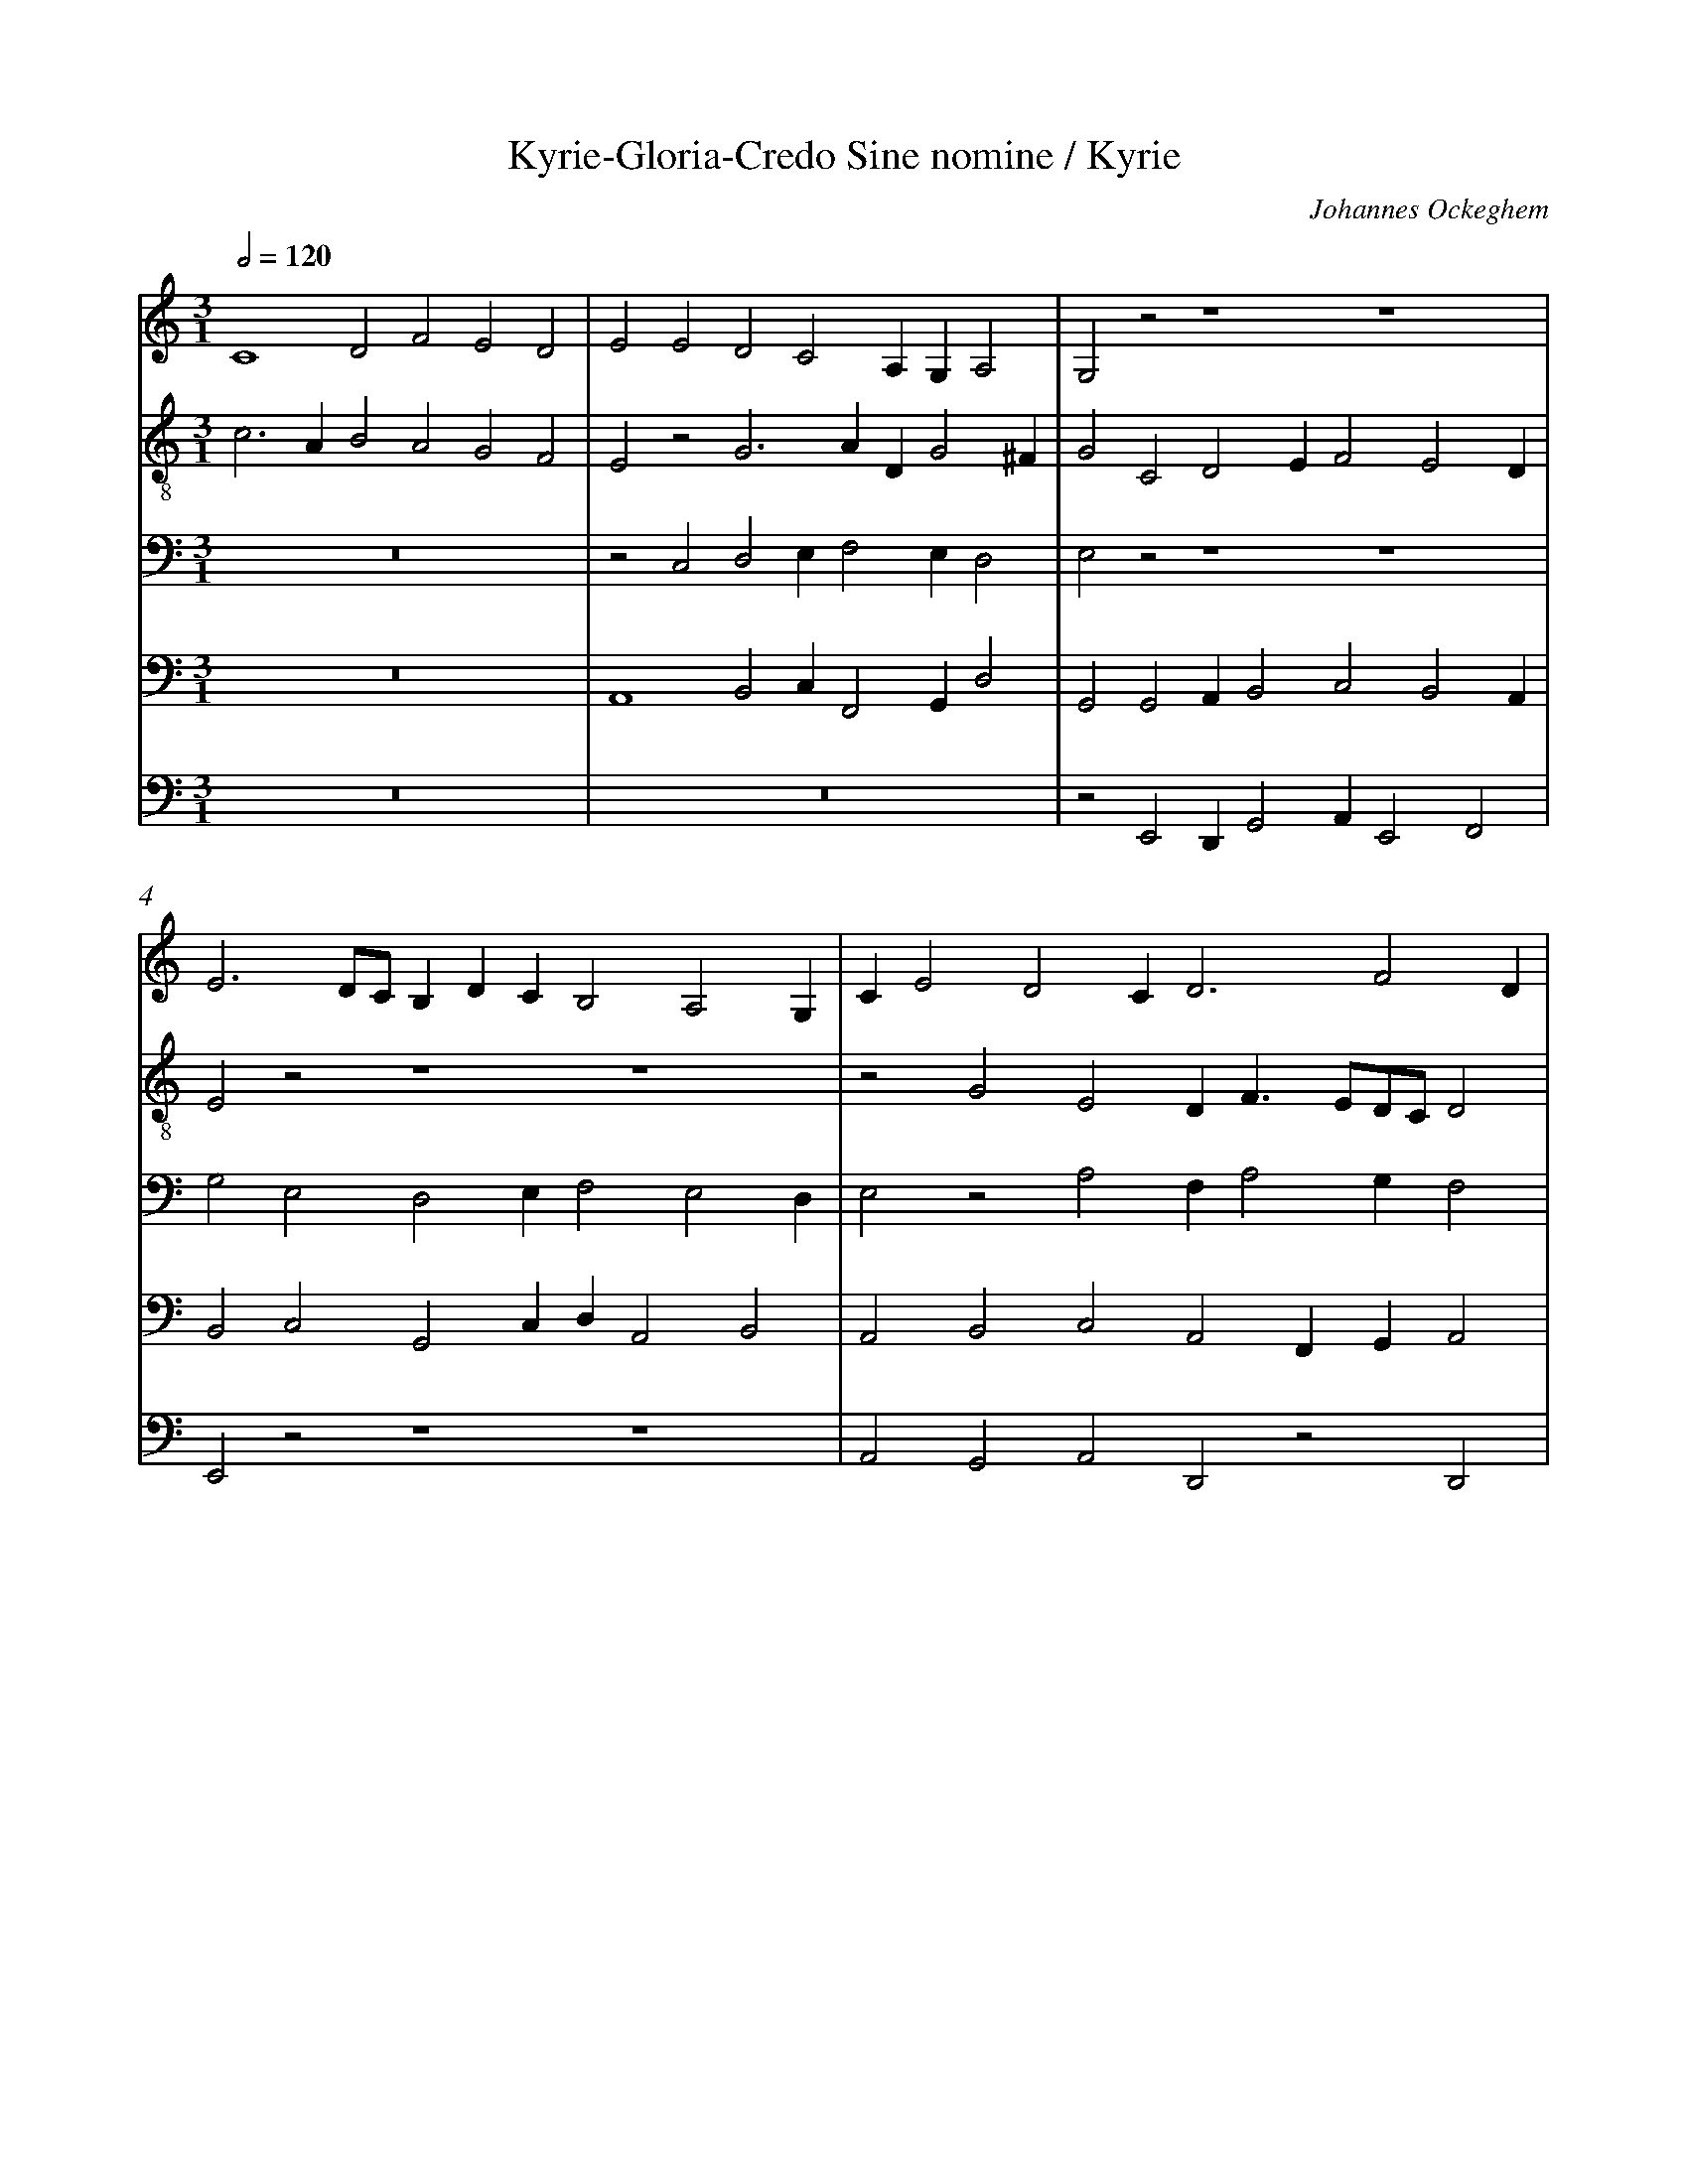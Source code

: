 %%linebreak <none>
%%measurenb 2
X: 1
T: Kyrie-Gloria-Credo Sine nomine / Kyrie
N: Derived from Ock1001a-Kyrie_Gloria_Credo_Sine_nomine-Kyrie.krn
C: Johannes Ockeghem
%%abc-version 2.0
%%abcx-abcm2ps-target-version 5.9.1 (29 Sep 2008)
%%abc-creator hum2abc beta
%%abcx-conversion-date 2019/02/17 07:26:13
%%abc-edited-by Jesse Rodin
%%abc-edited-by Jesse Rodin 8-17-2012
%%abcx-initial-encoding-date 2012/08/17/
%%humdrum-veritas 599752114
%%humdrum-veritas-data 470880069
%%linebreak <none>
%%barnumbers 0
L: 1/4
M: 3/1
Q: 1/2=120
V: 1 clef=treble
V: 2 clef=treble-8
V: 3 clef=bass
V: 4 clef=bass
V: 5 clef=bass
K: C
[V:1] C4D2F2E2D2 | 
[V:2] c3AB2A2G2F2 | 
[V:3] z12 | 
[V:4] z12 | 
[V:5] z12 | 
[V:1] E2E2D2C2A,G,A,2 | 
[V:2] E2z2G3ADG2^F | 
[V:3] z2C,2D,2E,F,2E,D,2 | 
[V:4] A,,4B,,2C,F,,2G,,D,2 | 
[V:5] z12 | 
[V:1] G,2z2z4z4 | 
[V:2] G2C2D2EF2E2D | 
[V:3] E,2z2z4z4 | 
[V:4] G,,2G,,2A,,B,,2C,2B,,2A,, | 
[V:5] z2E,,2D,,G,,2A,,E,,2F,,2 | 
[V:1] E3D/C/B,DCB,2A,2G, | 
[V:2] E2z2z4z4 | 
[V:3] G,2E,2D,2E,F,2E,2D, | 
[V:4] B,,2C,2G,,2C,D,A,,2B,,2 | 
[V:5] E,,2z2z4z4 | 
[V:1] CE2D2CD3F2D | 
[V:2] z2G2E2DF3/E/D/C/D2 | 
[V:3] E,2z2A,2F,A,2G,F,2 | 
[V:4] A,,2B,,2C,2A,,2F,,G,,A,,2 | 
[V:5] A,,2G,,2A,,2D,,2z2D,,2 | 
[V:1] C2z2z4z4 | 
[V:2] E2z2A2_BA2GAF | 
[V:3] E,2G,2E,2E,F,2E,2D, | 
[V:4] z2B,,2C,3/B,,/G,,C,2B,,A,,2 | 
[V:5] A,,2G,,2A,,F,,G,,A,,2E,,F,,2 | 
[V:1] E4F2GA2G2^F | 
[V:2] G2z2A2Gc2GA2 | 
[V:3] E,2z2z4z4 | 
[V:4] B,,2C,2D,2E,F,2E,D,2 | 
[V:5] E,,2E,,2D,,2G,,F,,2G,,D,,2 | 
[V:1] G3EF2ED2C2B, | 
[V:2] G2c2BAGA2G2F | 
[V:3] z2C,2D,2E,F,2E,D,2 | 
[V:4] E,2z2z4z4 | 
[V:5] z12 | 
[V:1] C2z2C2D2C2EF- | 
[V:2] G2z2A2G2c4 | 
[V:3] E,2z2E,2D,2E,2A,2 | 
[V:4] z2C,2A,,2B,,2A,,4 | 
[V:5] C,2z2z4z2A,,2 | 
[V:1] FDFE2D2CD2C2 | 
[V:2] d2c2B2A3FEF | 
[V:3] F,G,A,F,G,2E,2D,2z2 | 
[V:4] z2A,,2B,,2C,2A,,4 | 
[V:5] B,,2A,,2G,,2A,,2D,,2z2 | 
[V:1] _B,2CD3/C/B,A,B,2A,G,2 | 
[V:2] G2A2_BGAG2FD2 | 
[V:3] D,2F,2D,E,F,D,2C,_B,,2 | 
[V:4] _B,,2A,,2G,,2D,2G,,A,,B,,3/G,,/ | 
[V:5] G,,2F,,2G,,2D,,G,,3/D,,/F,,G,,2 | 
[V:1] A,12 |]  
[V:2] D4E8 |]  
[V:3] A,,12 |]  
[V:4] F,,4C,8 |]  
[V:5] D,,4A,,8 |]  



X: 2
T: Kyrie-Gloria-Credo Sine nomine / Gloria
N: Derived from Ock1001b-Kyrie_Gloria_Credo_Sine_nomine-Gloria.krn
C: Johannes Ockeghem
%%abc-version 2.0
%%abcx-abcm2ps-target-version 5.9.1 (29 Sep 2008)
%%abc-creator hum2abc beta
%%abcx-conversion-date 2019/02/17 07:26:13
%%abc-edited-by Jesse Rodin
%%abc-edited-by Jesse Rodin 8-17-2012
%%abcx-initial-encoding-date 2012/08/17/
%%humdrum-veritas 552633674
%%humdrum-veritas-data 3350792427
%%linebreak <none>
%%barnumbers 0
L: 1/4
M: 2/1
Q: 1/2=120
V: 1 clef=treble
V: 2 clef=treble-8
V: 3 clef=treble-8
V: 4 clef=bass
V: 5 clef=bass
K: C
[V:1] E4G4 | 
[V:2] e4e4 | 
[V:3] z8 | 
[V:4] E,4E,4 | 
[V:5] z8 | 
[V:1] A4A2A2- | 
[V:2] f2e4d2 | 
[V:3] z8 | 
[V:4] D,2C,2D,4 | 
[V:5] z8 | 
[V:1] A2G2A2B2- | 
[V:2] c4f4- | 
[V:3] z4d4- | 
[V:4] E,4D,4 | 
[V:5] z8 | 
[V:1] B2A4^G2 | 
[V:2] f2e4d2 | 
[V:3] d2c2B4 | 
[V:4] z8 | 
[V:5] z8 | 
[V:1] A4A2A2 | 
[V:2] e4e4 | 
[V:3] A4z4 | 
[V:4] z8 | 
[V:5] A,,4C,3B,, | 
[V:1] G2A4G2 | 
[V:2] e2f2d2e2- | 
[V:3] z8 | 
[V:4] z8 | 
[V:5] G,,2F,,4G,,2 | 
[V:1] F4E4 | 
[V:2] e2d2c4 | 
[V:3] A4A4 | 
[V:4] D,4A,,4 | 
[V:5] D,,4A,,4 | 
[V:1] z8 | 
[V:2] B4e4 | 
[V:3] G4E4 | 
[V:4] E,2E,4D,2 | 
[V:5] E,,4z4 | 
[V:1] z8 | 
[V:2] e2e4d2 | 
[V:3] z8 | 
[V:4] C,4B,,4 | 
[V:5] A,,4G,,4 | 
[V:1] z8 | 
[V:2] c4B4 | 
[V:3] A4G4 | 
[V:4] z2E,2E,2E,2 | 
[V:5] A,,4E,,4 | 
[V:1] z8 | 
[V:2] z4e2e2 | 
[V:3] A2B2c3B | 
[V:4] D,2B,,2z2E,2- | 
[V:5] F,,2G,,2A,,4 | 
[V:1] z8 | 
[V:2] e2e2d2B2 | 
[V:3] G8 | 
[V:4] E,2C,2D,4 | 
[V:5] C,4G,,4 | 
[V:1] z8 | 
[V:2] z8 | 
[V:3] E4G2A2 | 
[V:4] C,4D,2C,2 | 
[V:5] z2A,,2B,,2A,,2 | 
[V:1] z8 | 
[V:2] z8 | 
[V:3] A2G2A2B2- | 
[V:4] E,3D,E,2F,2- | 
[V:5] C,3G,,C,2D,2 | 
[V:1] z8 | 
[V:2] z8 | 
[V:3] B2A4^G2 | 
[V:4] F,2E,4D,2 | 
[V:5] A,,4B,,4 | 
[V:1] E4E2E2 | 
[V:2] c6c2 | 
[V:3] A2A2A2A2 | 
[V:4] E,6C,2 | 
[V:5] A,,4A,,4 | 
[V:1] E2F2E2F2- | 
[V:2] c3AB2c2- | 
[V:3] A2A2G2A2- | 
[V:4] C,3D,B,,2A,,2- | 
[V:5] A,,3F,,G,,2F,,2- | 
[V:1] F2E3DDC | 
[V:2] cBc2A4 | 
[V:3] A2E2F4 | 
[V:4] A,,2G,,2F,,4 | 
[V:5] F,,2C,,2D,,4 | 
[V:1] E6C2 | 
[V:2] z2A2A2A2 | 
[V:3] E4z4 | 
[V:4] z2C,4A,,2 | 
[V:5] A,,8 | 
[V:1] B,2A,2C2B,2- | 
[V:2] G2E4G2- | 
[V:3] z8 | 
[V:4] B,,2C,4E,2- | 
[V:5] E,,2z2z4 | 
[V:1] B,2A,4^G,2 | 
[V:2] G2A2B4 | 
[V:3] z8 | 
[V:4] E,2F,3D,E,2 | 
[V:5] z8 | 
[V:1] A,4z4 | 
[V:2] A4A4 | 
[V:3] E8 | 
[V:4] A,,4C,4 | 
[V:5] z4A,,4 | 
[V:1] z8 | 
[V:2] A2A2G2A2- | 
[V:3] E2E2D2E2- | 
[V:4] C,2C,2B,,2C,2- | 
[V:5] A,,2A,,2_B,,2A,,2- | 
[V:1] z8 | 
[V:2] A2G2F4 | 
[V:3] E2D2C4 | 
[V:4] C,2B,,2A,,4 | 
[V:5] A,,F,,G,,2A,,4 | 
[V:1] z4A4 | 
[V:2] E4z2e2- | 
[V:3] B,4C4- | 
[V:4] G,,4A,,4 | 
[V:5] E,,4z4 | 
[V:1] A2A2G2E2- | 
[V:2] e2e2e2e2 | 
[V:3] C4E4 | 
[V:4] A,,4C,4 | 
[V:5] z8 | 
[V:1] E2G2A2B2- | 
[V:2] c2c2A2d2- | 
[V:3] G4z4 | 
[V:4] E,4F,2G,2- | 
[V:5] z8 | 
[V:1] B2A2A4 | 
[V:2] d2c2d4 | 
[V:3] z4A4 | 
[V:4] G,2A,4F,2 | 
[V:5] z4D,,4 | 
[V:1] G4A4 | 
[V:2] e4f4 | 
[V:3] B4c4 | 
[V:4] E,4A,,4 | 
[V:5] G,,4F,,4 | 
[V:1] G2E2F4 | 
[V:2] e2B2d4 | 
[V:3] B4A4 | 
[V:4] B,,4D,4 | 
[V:5] G,,4D,,4 | 
[V:1] E4z4 | 
[V:2] c4d4 | 
[V:3] z4A4 | 
[V:4] E,4F,4 | 
[V:5] A,,4D,4 | 
[V:1] z8 | 
[V:2] z8 | 
[V:3] A2A2G2E2 | 
[V:4] E,2C,2D,2C,2 | 
[V:5] C,2A,,2B,,2C,2- | 
[V:1] z8 | 
[V:2] A2A2G2E2 | 
[V:3] z8 | 
[V:4] A,,4B,,4 | 
[V:5] C,2F,,2G,,4 | 
[V:1] F6D2 | 
[V:2] z4F4 | 
[V:3] A4A2A2 | 
[V:4] C,4D,4 | 
[V:5] F,,4z4 | 
[V:1] C6D2 | 
[V:2] G4A2G2 | 
[V:3] G2E2E2G2 | 
[V:4] E,4A,,2B,,2 | 
[V:5] z8 | 
[V:1] E2F4E2- | 
[V:2] E2D4G2- | 
[V:3] A2A2A2B2- | 
[V:4] C,2D,4G,,2 | 
[V:5] z8 | 
[V:1] EDD4^C2 | 
[V:2] G2F2G2E2 | 
[V:3] BAA4G2 | 
[V:4] D,4E,4 | 
[V:5] z8 | 
[V:1] D4E2F2- | 
[V:2] F4E2D2 | 
[V:3] A2A2G2A2- | 
[V:4] A,,4z2A,,2- | 
[V:5] D,,4G,,2F,,2- | 
[V:1] FE/D/C2D4 | 
[V:2] z8 | 
[V:3] A2G2F4 | 
[V:4] A,,F,,G,,2A,,2B,,2 | 
[V:5] F,,2E,,2D,,4 | 
[V:1] E2E2G2A2 | 
[V:2] A4B2A2 | 
[V:3] E4E2F2 | 
[V:4] C,4z4 | 
[V:5] A,,4z4 | 
[V:1] A3FG2A2 | 
[V:2] d4c2f2 | 
[V:3] F2D2E2F2 | 
[V:4] z8 | 
[V:5] z8 | 
[V:1] B4A4 | 
[V:2] d2e2f4 | 
[V:3] G4F4 | 
[V:4] z8 | 
[V:5] z8 | 
[V:1] A2A2A2A2 | 
[V:2] f2f2f2f2 | 
[V:3] c2c2c2c2 | 
[V:4] C,2C,2C,2C,2 | 
[V:5] F,,2F,,2F,,2F,,2 | 
[V:1] A2A2G2A2- | 
[V:2] f2f2e2f2- | 
[V:3] c2c2B2c2- | 
[V:4] C,2C,2E,2A,,2- | 
[V:5] F,,2F,,2G,,2F,,2- | 
[V:1] A2E2F4 | 
[V:2] f2e4d2 | 
[V:3] c2B2A4 | 
[V:4] A,,2B,,2C,2D,2 | 
[V:5] F,,2G,,2A,,2B,,2 | 
[V:1] E4z2E2- | 
[V:2] c2A2B2c2- | 
[V:3] G2E2G2A2 | 
[V:4] E,4D,2C,2- | 
[V:5] C,4B,,2A,,2 | 
[V:1] E2F2G2F2 | 
[V:2] c2d2e2d2 | 
[V:3] A2A2G2A2 | 
[V:4] C,A,,A,,2B,,2A,,2 | 
[V:5] C,2F,,2E,,2F,,2 | 
[V:1] G4F2D2 | 
[V:2] e4z2d2 | 
[V:3] B4A2G2 | 
[V:4] G,,4A,,2B,,2- | 
[V:5] E,,4F,,2G,,2 | 
[V:1] G2F4E2- | 
[V:2] e2c2d2c2 | 
[V:3] G2A4G2 | 
[V:4] B,,2A,,4C,2 | 
[V:5] E,,2F,,2D,,2z2 | 
[V:1] E2D2E4 | 
[V:2] A4z2A2- | 
[V:3] F4E4 | 
[V:4] D,4A,,4 | 
[V:5] z8 | 
[V:1] F4E2D2- | 
[V:2] A2A2A2A2 | 
[V:3] z8 | 
[V:4] D,4C,2D,2 | 
[V:5] z8 | 
[V:1] D2C2B,4 | 
[V:2] G2A2G2E2 | 
[V:3] z8 | 
[V:4] B,,2A,,2E,4 | 
[V:5] z8 | 
[V:1] A,4z4 | 
[V:2] z8 | 
[V:3] A2A2A2A2 | 
[V:4] F,4D,2D,2- | 
[V:5] D,,4F,,4 | 
[V:1] E4F4 | 
[V:2] z4A2A2 | 
[V:3] G2E2z4 | 
[V:4] D,2C,2D,4 | 
[V:5] E,,4D,,4 | 
[V:1] F2E4DC | 
[V:2] A2G2A4 | 
[V:3] z8 | 
[V:4] A,,2C,4D,2 | 
[V:5] z8 | 
[V:1] B,4C4 | 
[V:2] G2E2G4 | 
[V:3] z4G4 | 
[V:4] E,4E,4 | 
[V:5] z4E,,4 | 
[V:1] D4B,4 | 
[V:2] A4B4 | 
[V:3] F4G4 | 
[V:4] F,4D,4 | 
[V:5] D,,4G,,4 | 
[V:1] C4z4 | 
[V:2] A4E4 | 
[V:3] E4A4 | 
[V:4] C,8 | 
[V:5] A,,6F,,2 | 
[V:1] z8 | 
[V:2] G4A2B2- | 
[V:3] G4z2F2- | 
[V:4] E,4F,2D,2- | 
[V:5] E,,4z4 | 
[V:1] z8 | 
[V:2] B2A4^G2 | 
[V:3] F2E2D4 | 
[V:4] D,2C,2B,,4 | 
[V:5] z8 | 
[V:1] z4E4 | 
[V:2] A4c4 | 
[V:3] E4A4 | 
[V:4] A,,4E,4 | 
[V:5] z4A,,4 | 
[V:1] F6F2 | 
[V:2] d6d2 | 
[V:3] A6A2 | 
[V:4] D,6D,2 | 
[V:5] D,,6D,,2 | 
[V:1] F4E4 | 
[V:2] d4c4 | 
[V:3] A4G4 | 
[V:4] D,4G,,4 | 
[V:5] D,,4E,,4 | 
[V:1] F4E2D2- | 
[V:2] d4z4 | 
[V:3] F4G4 | 
[V:4] A,,4_B,,4 | 
[V:5] D,,4G,,4 | 
[V:1] D2^C2D4 | 
[V:2] A4B4 | 
[V:3] E4z2G2- | 
[V:4] A,,4D,4 | 
[V:5] A,,4G,,3A,, | 
[V:1] z4D4 | 
[V:2] G2A2B4 | 
[V:3] G2E2D4 | 
[V:4] z4G,,4 | 
[V:5] B,,2C,4B,,2 | 
[V:1] C4D2C2 | 
[V:2] G4B2c2- | 
[V:3] E4G2A2- | 
[V:4] C,3E,D,2E,2 | 
[V:5] C,4B,,2A,,2- | 
[V:1] F3DC2D2- | 
[V:2] c2F2G2F2 | 
[V:3] A2D2E2F2- | 
[V:4] A,,4G,,2A,,2- | 
[V:5] A,,2F,,2E,,2D,,2 | 
[V:1] D2B,2A,4 | 
[V:2] G4A4 | 
[V:3] F2E4D2 | 
[V:4] A,,G,,B,,2C,2D,2 | 
[V:5] G,,4F,,4 | 
[V:1] C8 | 
[V:2] G8- | 
[V:3] E8- | 
[V:4] z2G,,4A,,2 | 
[V:5] E,,8- | 
[V:1] B,8 |]  
[V:2] G8 |]  
[V:3] E8 |]  
[V:4] B,,8 |]  
[V:5] E,,8 |]  



X: 3
T: Kyrie-Gloria-Credo Sine nomine / Credo
N: Derived from Ock1001c-Kyrie_Gloria_Credo_Sine_nomine-Credo.krn
C: Johannes Ockeghem
%%abc-version 2.0
%%abcx-abcm2ps-target-version 5.9.1 (29 Sep 2008)
%%abc-creator hum2abc beta
%%abcx-conversion-date 2019/02/17 07:26:13
%%abc-edited-by Jesse Rodin
%%abc-edited-by Jesse Rodin 8-17-2012
%%abcx-initial-encoding-date 2012/08/17/
%%humdrum-veritas 2173152811
%%humdrum-veritas-data 1617596085
%%linebreak <none>
%%barnumbers 0
L: 1/4
M: 2/1
Q: 1/2=120
V: 1 clef=treble
V: 2 clef=treble-8
V: 3 clef=treble-8
V: 4 clef=bass
V: 5 clef=bass
K: C
[V:1] z8 | 
[V:2] G8 | 
[V:3] G8 | 
[V:4] G,8 | 
[V:5] z8 | 
[V:1] z8 | 
[V:2] B6c2 | 
[V:3] G4G4 | 
[V:4] E,6C,2 | 
[V:5] z8 | 
[V:1] z8 | 
[V:2] d4e4- | 
[V:3] G4G4 | 
[V:4] B,,4C,4- | 
[V:5] z8 | 
[V:1] z8 | 
[V:2] e4d2c2 | 
[V:3] A4A4 | 
[V:4] C,4D,4 | 
[V:5] z8 | 
[V:1] G6E2 | 
[V:2] B8- | 
[V:3] G4G2G2 | 
[V:4] E,6D,C, | 
[V:5] z8 | 
[V:1] D4C4 | 
[V:2] B4c4 | 
[V:3] G2G2A4 | 
[V:4] B,,4A,,4 | 
[V:5] z8 | 
[V:1] D4E4 | 
[V:2] B2A2G4 | 
[V:3] G2F2E4 | 
[V:4] z4C,4 | 
[V:5] z8 | 
[V:1] F4E4 | 
[V:2] z4c4 | 
[V:3] A4A2A2 | 
[V:4] D,4C,4 | 
[V:5] z8 | 
[V:1] F8 | 
[V:2] d8 | 
[V:3] A2A4A2 | 
[V:4] F,8 | 
[V:5] z8 | 
[V:1] E8 | 
[V:2] c8 | 
[V:3] G4G2G2 | 
[V:4] C,8 | 
[V:5] z8 | 
[V:1] D8 | 
[V:2] B8 | 
[V:3] G2G2G2G2 | 
[V:4] z4D,4- | 
[V:5] G,,8 | 
[V:1] z4D4 | 
[V:2] G6A2 | 
[V:3] G4G2G2 | 
[V:4] D,4G,,4 | 
[V:5] _B,,8- | 
[V:1] G4F4 | 
[V:2] B4c4- | 
[V:3] G4A4 | 
[V:4] D,4C,4 | 
[V:5] B,,4A,,4 | 
[V:1] A6G2 | 
[V:2] c8- | 
[V:3] A2A2A2A2 | 
[V:4] F,6E,2 | 
[V:5] F,,6G,,2 | 
[V:1] F4F4 | 
[V:2] c4d4 | 
[V:3] A2A2A2A2- | 
[V:4] F,4D,4 | 
[V:5] A,,4B,,4 | 
[V:1] E8 | 
[V:2] e4c4- | 
[V:3] A2G2G4 | 
[V:4] C,4E,4- | 
[V:5] C,8- | 
[V:1] C4D4 | 
[V:2] c4B4 | 
[V:3] G2G2G4 | 
[V:4] E,4D,4 | 
[V:5] C,4G,,4 | 
[V:1] E8 | 
[V:2] c8 | 
[V:3] E4G4 | 
[V:4] z4C,4- | 
[V:5] C,8 | 
[V:1] F6D2 | 
[V:2] c8- | 
[V:3] A4A2A2 | 
[V:4] C,4F,4- | 
[V:5] F,,8 | 
[V:1] C4E4- | 
[V:2] c8- | 
[V:3] A2A2A2A2- | 
[V:4] F,2E,2C,4 | 
[V:5] A,,6B,,2 | 
[V:1] E4C4 | 
[V:2] c8 | 
[V:3] A2G2G4 | 
[V:4] E,8 | 
[V:5] C,8 | 
[V:1] B,8 | 
[V:2] d8 | 
[V:3] G2G2G2G2 | 
[V:4] D,8 | 
[V:5] G,,8 | 
[V:1] C4D4 | 
[V:2] z8 | 
[V:3] G2G2G2G2 | 
[V:4] E,4D,4 | 
[V:5] C,4B,,4 | 
[V:1] E4D4 | 
[V:2] z8 | 
[V:3] G2G2G4 | 
[V:4] B,,6C,2 | 
[V:5] G,,8- | 
[V:1] G6F2 | 
[V:2] d4_B4- | 
[V:3] G2G2G4 | 
[V:4] D,4z2D,2- | 
[V:5] G,,8 | 
[V:1] D8 | 
[V:2] B2G2F2A2- | 
[V:3] G4A4 | 
[V:4] D,2E,2F,2D,2- | 
[V:5] G,,4D,4 | 
[V:1] z8 | 
[V:2] A2G4F2 | 
[V:3] F2G2A4 | 
[V:4] D,2E,2D,4 | 
[V:5] z8 | 
[V:1] D4E4 | 
[V:2] _B4c4 | 
[V:3] G4G2G2 | 
[V:4] G,4G,4 | 
[V:5] z4C,4 | 
[V:1] D2G4F2 | 
[V:2] d6=B2 | 
[V:3] G2G2G2G2 | 
[V:4] z8 | 
[V:5] B,,4G,,4 | 
[V:1] E2D2D4- | 
[V:2] c4B4 | 
[V:3] G2G2G2G2 | 
[V:4] z8 | 
[V:5] C,4D,4 | 
[V:1] D4^C4 | 
[V:2] G8 | 
[V:3] G2G2G4 | 
[V:4] C,8 | 
[V:5] E,8 | 
[V:1] D8 | 
[V:2] z8 | 
[V:3] A4A2A2 | 
[V:4] F,8 | 
[V:5] D,8 | 
[V:1] z8 | 
[V:2] z8 | 
[V:3] A2A2A2A2- | 
[V:4] E,4F,4- | 
[V:5] C,4D,4- | 
[V:1] D8 | 
[V:2] A4B4 | 
[V:3] A2F2G4 | 
[V:4] F,4D,4 | 
[V:5] D,4B,,4 | 
[V:1] E4C4 | 
[V:2] G6A2 | 
[V:3] G2G2G2G2 | 
[V:4] C,4E,4 | 
[V:5] C,8 | 
[V:1] D4G4- | 
[V:2] B8- | 
[V:3] G2G2G2G2 | 
[V:4] D,8 | 
[V:5] B,,4G,,4- | 
[V:1] G4E4 | 
[V:2] B4c4 | 
[V:3] G2G2G4 | 
[V:4] z8 | 
[V:5] G,,4C,4 | 
[V:1] D8 | 
[V:2] d8 | 
[V:3] G2G2G4 | 
[V:4] D,8 | 
[V:5] B,,8 | 
[V:1] C4D4 | 
[V:2] z8 | 
[V:3] A4A2A2 | 
[V:4] E,4F,4 | 
[V:5] A,,4D,4 | 
[V:1] z8 | 
[V:2] z8 | 
[V:3] A2A4G2- | 
[V:4] E,2F,2D,2D,2- | 
[V:5] C,2F,,4G,,2 | 
[V:1] z8 | 
[V:2] z8 | 
[V:3] G2^F2G2G2 | 
[V:4] D,2C,2D,4 | 
[V:5] A,,4G,,4 | 
[V:1] z8 | 
[V:2] c8 | 
[V:3] G2G2G2G2 | 
[V:4] E,8 | 
[V:5] C,6B,,2 | 
[V:1] G6FE | 
[V:2] B8- | 
[V:3] G2G2G4 | 
[V:4] D,8 | 
[V:5] G,,8- | 
[V:1] D4E4 | 
[V:2] B8 | 
[V:3] G2G2G4 | 
[V:4] z8 | 
[V:5] G,,8 | 
[V:1] F8 | 
[V:2] A8 | 
[V:3] A4A2A2 | 
[V:4] z8 | 
[V:5] z4D,4 | 
[V:1] E8 | 
[V:2] c4c4 | 
[V:3] A2A2A2A2 | 
[V:4] z8 | 
[V:5] C,4A,,4 | 
[V:1] z8 | 
[V:2] d2e2c2d2- | 
[V:3] G2G2A2_B2- | 
[V:4] z8 | 
[V:5] B,,2C,4G,,2 | 
[V:1] E4F4 | 
[V:2] d2c4B2 | 
[V:3] B2G4F2 | 
[V:4] z8 | 
[V:5] C,2E,2D,4 | 
[V:1] E4D4 | 
[V:2] c4B4 | 
[V:3] G4G2G2 | 
[V:4] C,4D,4 | 
[V:5] C,4G,,4 | 
[V:1] C4D4 | 
[V:2] c4G4 | 
[V:3] G2G2G2G2 | 
[V:4] E,4D,4 | 
[V:5] C,4B,,4 | 
[V:1] E4G4 | 
[V:2] c8 | 
[V:3] G2G2G4 | 
[V:4] C,8 | 
[V:5] C,4E,4 | 
[V:1] F6G2 | 
[V:2] d8 | 
[V:3] A4A2A2 | 
[V:4] z4F,4- | 
[V:5] D,8- | 
[V:1] A6B2 | 
[V:2] z8 | 
[V:3] A2A4A2 | 
[V:4] F,4E,4 | 
[V:5] D,4C,4 | 
[V:1] c4B4 | 
[V:2] z8 | 
[V:3] A4G4 | 
[V:4] C,4D,4 | 
[V:5] A,,4B,,4 | 
[V:1] G8 | 
[V:2] z8 | 
[V:3] G4G2G2- | 
[V:4] E,8 | 
[V:5] C,8 | 
[V:1] z8 | 
[V:2] z8 | 
[V:3] G2F2G2A2- | 
[V:4] D,6E,2- | 
[V:5] B,,4G,,2C,2- | 
[V:1] z8 | 
[V:2] z8 | 
[V:3] A2G4^F2 | 
[V:4] E,D,D,4C,2 | 
[V:5] C,B,,G,,2A,,4 | 
[V:1] G6F2 | 
[V:2] B6c2 | 
[V:3] G4G4 | 
[V:4] D,8 | 
[V:5] G,,8 | 
[V:1] D4C4 | 
[V:2] d4e4- | 
[V:3] G2G2G2G2 | 
[V:4] z8 | 
[V:5] B,,4C,4- | 
[V:1] E8 | 
[V:2] e4c4- | 
[V:3] G2G2G2G2 | 
[V:4] C,8 | 
[V:5] C,2B,,2A,,2G,,2 | 
[V:1] F4D4 | 
[V:2] c4A4 | 
[V:3] A4A2A2 | 
[V:4] F,8 | 
[V:5] F,,4F,4 | 
[V:1] E4F4 | 
[V:2] c4d4 | 
[V:3] A2A2A4 | 
[V:4] E,4D,4 | 
[V:5] C,4F,4 | 
[V:1] G6E2 | 
[V:2] e8 | 
[V:3] G2G2G2G2 | 
[V:4] z4C,4 | 
[V:5] E,6C,2 | 
[V:1] D4G4- | 
[V:2] z4c4- | 
[V:3] G2G2G2G2 | 
[V:4] D,4E,4 | 
[V:5] B,,4C,4 | 
[V:1] G2E2F4 | 
[V:2] c4d4 | 
[V:3] G2G2A2A2 | 
[V:4] C,4F,4- | 
[V:5] E,4D,4 | 
[V:1] A6GF | 
[V:2] d8 | 
[V:3] A2A2A4 | 
[V:4] F,4D,4 | 
[V:5] F,4F,4 | 
[V:1] E8- | 
[V:2] c8- | 
[V:3] G8- | 
[V:4] E,6F,2 | 
[V:5] C,8- | 
[V:1] E8 ||  
[V:2] c8 ||  
[V:3] G8 ||  
[V:4] G,8 ||  
[V:5] C,8 ||  
[V:1]  [K:C] [K:clef=treble][M:2/1]z8 | 
[V:2]  [K:C] [K:clef=treble-8][M:2/1]B6G2 | 
[V:3]  [K:C] [K:clef=treble-8][M:2/1]G4G2G2 | 
[V:4]  [K:C] [K:clef=bass][M:2/1]G,8 | 
[V:5]  [K:C] [K:clef=bass][M:2/1]z8 | 
[V:1] z8 | 
[V:2] B4B4 | 
[V:3] G2G2G2G2 | 
[V:4] E,8 | 
[V:5] z8 | 
[V:1] z8 | 
[V:2] c4B4 | 
[V:3] G2G2G2G2 | 
[V:4] C,4E,4 | 
[V:5] z8 | 
[V:1] z8 | 
[V:2] e6d2 | 
[V:3] G4G2G2 | 
[V:4] C,4G,4- | 
[V:5] z8 | 
[V:1] z8 | 
[V:2] B4A2c2- | 
[V:3] G4A2A2 | 
[V:4] G,2E,2F,4 | 
[V:5] z8 | 
[V:1] z8 | 
[V:2] cBAG^F3E | 
[V:3] A2A2A2A2 | 
[V:4] D,2C,2D,4- | 
[V:5] z8 | 
[V:1] G4E4- | 
[V:2] G8 | 
[V:3] G4G2G2 | 
[V:4] D,4E,4 | 
[V:5] G,,4C,4- | 
[V:1] E2D4B,2 | 
[V:2] z4B4 | 
[V:3] G2G2G2G2 | 
[V:4] C,2D,4E,2 | 
[V:5] C,2B,,2G,,4 | 
[V:1] A,4z4 | 
[V:2] c4B4 | 
[V:3] A2A2G4 | 
[V:4] F,4D,4 | 
[V:5] F,,4G,,4 | 
[V:1] G8 | 
[V:2] B4e4 | 
[V:3] G2G2G2G2 | 
[V:4] E,4C,4 | 
[V:5] z8 | 
[V:1] G8 | 
[V:2] d2e4dc | 
[V:3] G4G2G2 | 
[V:4] z2C,4D,2 | 
[V:5] z8 | 
[V:1] G4F4 | 
[V:2] B2c2d4 | 
[V:3] G2G2A4 | 
[V:4] E,4D,4 | 
[V:5] z8 | 
[V:1] E2F4E2 | 
[V:2] z8 | 
[V:3] A2A2A2A2 | 
[V:4] C,2D,4C,2 | 
[V:5] z8 | 
[V:1] C2D2E4 | 
[V:2] z8 | 
[V:3] A4G4 | 
[V:4] A,,3B,,C,4 | 
[V:5] z8 | 
[V:1] C4z4 | 
[V:2] e4d2e2- | 
[V:3] G2G2G2G2 | 
[V:4] E,3F,G,4 | 
[V:5] C,4B,,2C,2- | 
[V:1] E4D2G2- | 
[V:2] e2dcd4 | 
[V:3] G2G2G2G2 | 
[V:4] C,4z4 | 
[V:5] C,2B,,A,,B,,4 | 
[V:1] G2E2F4 | 
[V:2] c4A4 | 
[V:3] A4A4 | 
[V:4] C,6D,2 | 
[V:5] C,4F,,4 | 
[V:1] G8 | 
[V:2] B4c4 | 
[V:3] G2G2G2G2 | 
[V:4] E,8 | 
[V:5] z4C,4 | 
[V:1] z4G4- | 
[V:2] d4e4 | 
[V:3] G2G2G2G2 | 
[V:4] D,4C,4 | 
[V:5] B,,4C,4- | 
[V:1] G2E2D4 | 
[V:2] c4z4 | 
[V:3] A2A2A2A2 | 
[V:4] E,4F,4 | 
[V:5] C,4D,4 | 
[V:1] E4F4- | 
[V:2] c4F4- | 
[V:3] A2A2A2A2 | 
[V:4] E,4D,4 | 
[V:5] C,4D,4- | 
[V:1] F2E2C4 | 
[V:2] F4A4 | 
[V:3] A2A2AAA2 | 
[V:4] F,6E,2 | 
[V:5] D,4A,,4 | 
[V:1] E8 | 
[V:2] B4c4 | 
[V:3] G4G2G2 | 
[V:4] E,4C,4 | 
[V:5] z4C,4 | 
[V:1] D4z4 | 
[V:2] z4c4 | 
[V:3] G2G2A2A2 | 
[V:4] D,4E,4- | 
[V:5] B,,4C,4- | 
[V:1] C4D4 | 
[V:2] A4B4 | 
[V:3] A2A2G2G2 | 
[V:4] E,4D,4 | 
[V:5] C,4G,,4 | 
[V:1] E6F2 | 
[V:2] c6B2 | 
[V:3] G2G2G4 | 
[V:4] C,4E,4- | 
[V:5] z8 | 
[V:1] G4E4 | 
[V:2] B4c4 | 
[V:3] G4A4 | 
[V:4] E,4A,,4 | 
[V:5] z8 | 
[V:1] z4E4 | 
[V:2] d4c4 | 
[V:3] G2F2E2A2 | 
[V:4] B,,4C,4 | 
[V:5] z8 | 
[V:1] F4E4 | 
[V:2] F4c4 | 
[V:3] A2A2A2A2 | 
[V:4] D,4C,4 | 
[V:5] z8 | 
[V:1] F8 | 
[V:2] d6c2 | 
[V:3] A2A2A4 | 
[V:4] F,8 | 
[V:5] z8 | 
[V:1] E4D4 | 
[V:2] c4B4 | 
[V:3] G2G4G2 | 
[V:4] C,4D,4 | 
[V:5] C,4G,,4 | 
[V:1] E4G4- | 
[V:2] c6BA | 
[V:3] G2G2G4 | 
[V:4] C,4E,4 | 
[V:5] C,8 | 
[V:1] G2F2D4 | 
[V:2] G8 | 
[V:3] G4G4 | 
[V:4] D,8 | 
[V:5] B,,8 | 
[V:1] C8 | 
[V:2] z4c4 | 
[V:3] A8 | 
[V:4] E,8 | 
[V:5] A,,8 | 
[V:1] D4E4- | 
[V:2] B4G4 | 
[V:3] G4E4 | 
[V:4] z8 | 
[V:5] B,,4C,4 | 
[V:1] E4D4 | 
[V:2] c4A4 | 
[V:3] A2A2A2A2 | 
[V:4] C,4F,4 | 
[V:5] A,,4D,4 | 
[V:1] z8 | 
[V:2] z2d4e2 | 
[V:3] A4A4 | 
[V:4] E,2F,4E,D, | 
[V:5] C,2D,4C,2 | 
[V:1] z8 | 
[V:2] f2d4c2 | 
[V:3] F4G2A2- | 
[V:4] C,2D,4E,2- | 
[V:5] A,,2B,,4C,2 | 
[V:1] z8 | 
[V:2] B4A4 | 
[V:3] A2G4^F2 | 
[V:4] E,2G,2D,4 | 
[V:5] G,,4z4 | 
[V:1] D4C4 | 
[V:2] B4c4- | 
[V:3] G4G2G2 | 
[V:4] z4E,4- | 
[V:5] G,,4C,4- | 
[V:1] E4G4- | 
[V:2] c2d2e4 | 
[V:3] G4G2G2 | 
[V:4] E,4C,4 | 
[V:5] C,2B,,2C,4 | 
[V:1] G2F2D4- | 
[V:2] d8 | 
[V:3] G2G4G2 | 
[V:4] D,4G,,4 | 
[V:5] B,,8 | 
[V:1] D2E2F3E | 
[V:2] B4A4 | 
[V:3] G4A2A2- | 
[V:4] z4D,3C, | 
[V:5] G,,4D,4 | 
[V:1] F2E4C2 | 
[V:2] z8 | 
[V:3] A2A2A4 | 
[V:4] D,2C,4A,,2 | 
[V:5] z8 | 
[V:1] B,4z4 | 
[V:2] z8 | 
[V:3] G4z4 | 
[V:4] E,4z4 | 
[V:5] z8 | 
[V:1] B,6C2 | 
[V:2] d8 | 
[V:3] G8 | 
[V:4] D,8- | 
[V:5] G,,8 | 
[V:1] D4E4 | 
[V:2] B4c4- | 
[V:3] G8 | 
[V:4] D,4C,4 | 
[V:5] G,,4C,4- | 
[V:1] E4D4- | 
[V:2] c2A2B4 | 
[V:3] E4F4 | 
[V:4] G,4F,4 | 
[V:5] C,4D,4 | 
[V:1] D2B,2^C4 | 
[V:2] A8- | 
[V:3] E8 | 
[V:4] z4C,4 | 
[V:5] A,,8 | 
[V:1] D4D2F2 | 
[V:2] A4B4 | 
[V:3] D4D4 | 
[V:4] F,8 | 
[V:5] z4D,4 | 
[V:1] G2A2B2c2- | 
[V:2] c4z2c2- | 
[V:3] E2F2G2A2- | 
[V:4] E,2C,2D,2E,2- | 
[V:5] C,4B,,2A,,2- | 
[V:1] c2B4A2- | 
[V:2] c2d3Bc2 | 
[V:3] A2G2A4 | 
[V:4] E,2D,2E,4 | 
[V:5] A,,2B,,2C,4 | 
[V:1] A2G2A2F2- | 
[V:2] d4c2d2- | 
[V:3] _B4A4 | 
[V:4] D,4F,4- | 
[V:5] G,,4z2D,2- | 
[V:1] F2EDC2c2- | 
[V:2] d2B2A2c2- | 
[V:3] A4A4 | 
[V:4] F,2G,2A,2F,2 | 
[V:5] D,2E,2F,4 | 
[V:1] c2B4A2- | 
[V:2] cde2f4 | 
[V:3] G4F4 | 
[V:4] C,4D,4 | 
[V:5] E,4D,4 | 
[V:1] A2G4F2- | 
[V:2] e4c4- | 
[V:3] G4A4 | 
[V:4] E,4A,,2A,2- | 
[V:5] C,4F,,4 | 
[V:1] F2E4D2 | 
[V:2] c4A4 | 
[V:3] E4F4 | 
[V:4] A,2G,2F,2D,2 | 
[V:5] C,4D,4 | 
[V:1] E8- | 
[V:2] c8- | 
[V:3] E8- | 
[V:4] A,8- | 
[V:5] A,,8 | 
[V:1] E8- | 
[V:2] c4B4 | 
[V:3] E8- | 
[V:4] A,4G,4 | 
[V:5] A,,8 | 
[V:1] E8 |]  
[V:2] B8 |]  
[V:3] E8 |]  
[V:4] G,8 |]  
[V:5] E,,8 |]  



X: 4
T: Missa Au travail suis / Kyrie
N: Derived from Ock1002a-Missa_Au_travail_suis-Kyrie.krn
C: Johannes Ockeghem
%%abc-version 2.0
%%abcx-abcm2ps-target-version 5.9.1 (29 Sep 2008)
%%abc-creator hum2abc beta
%%abcx-conversion-date 2019/02/17 07:26:13
%%abc-edited-by Jesse Rodin
%%abc-edited-by Jesse Rodin 8-17-2012
%%abcx-initial-encoding-date 2012/08/17/
%%humdrum-veritas 109004825
%%humdrum-veritas-data 3810764275
%%linebreak <none>
%%barnumbers 0
L: 1/4
M: 4/2
Q: 1/2=120
%%staves [1 2 3 4]
V: 1 clef=treble
V: 2 clef=treble
V: 3 clef=bass
V: 4 clef=bass
K: C
[V:1] D4F4 | 
[V:2] z8 | 
[V:3] z8 | 
[V:4] z8 | 
[V:1] E4D4 | 
[V:2] z4D4 | 
[V:3] z8 | 
[V:4] z8 | 
[V:1] A2A4G2 | 
[V:2] F4E4 | 
[V:3] z8 | 
[V:4] z8 | 
[V:1] A4A4 | 
[V:2] D4C2A,2 | 
[V:3] z8 | 
[V:4] D,4F,4 | 
[V:1] G4F3E | 
[V:2] B,2C2D4 | 
[V:3] z4D,4 | 
[V:4] E,4z2D,2 | 
[V:1] D2C2E2G2 | 
[V:2] z2A,2B,4 | 
[V:3] F,4E,4 | 
[V:4] A,2A,4G,2 | 
[V:1] F2E3DD2- | 
[V:2] C4A,2A2- | 
[V:3] A,,4z4 | 
[V:4] A,4F,2D,2 | 
[V:1] D2C2D2A,2 | 
[V:2] A2G2F2E2- | 
[V:3] G,4A,4 | 
[V:4] E,4D,2C,2 | 
[V:1] A4G4 | 
[V:2] EDD4^C2 | 
[V:3] F,2D,2E,4 | 
[V:4] D,4z2E,2 | 
[V:1] _B2A4d2 | 
[V:2] D8 | 
[V:3] D,4F,2G,2 | 
[V:4] F,3E,D,2B,,2 | 
[V:1] c2A4^G2 | 
[V:2] z2E4E2 | 
[V:3] A,2C2B,4 | 
[V:4] A,,4E,4 | 
[V:1] A8 ||  
[V:2] E8 ||  
[V:3] A,8 ||  
[V:4] A,,8 ||  
[V:1]  [K:C] [K:clef=treble][M:4/2]F4E4 | 
[V:2]  [K:C] [K:clef=treble][M:4/2]z8 | 
[V:3]  [K:C] [K:clef=bass][M:4/2]D,4C,4 | 
[V:4]  [K:C] [K:clef=bass][M:4/2]z8 | 
[V:1] D3CB,A,A,2- | 
[V:2] z8 | 
[V:3] F,6D,2 | 
[V:4] z8 | 
[V:1] A,2G,2A,4 | 
[V:2] z4C4 | 
[V:3] F,2E,2A,,4 | 
[V:4] z8 | 
[V:1] z8 | 
[V:2] D6E2- | 
[V:3] _B,,4G,,4 | 
[V:4] z8 | 
[V:1] z8 | 
[V:2] E2D3C_B,2- | 
[V:3] A,,2_B,,2G,,2D,2- | 
[V:4] z8 | 
[V:1] z8 | 
[V:2] B,A,A,4G,2 | 
[V:3] D,2C,2_B,,4 | 
[V:4] z8 | 
[V:1] E4F2A2- | 
[V:2] A,8 | 
[V:3] A,,4z4 | 
[V:4] C,4D,4 | 
[V:1] A2G2F2ED | 
[V:2] C4D4 | 
[V:3] A,,4B,,4 | 
[V:4] E,4D,4 | 
[V:1] C4z2E2- | 
[V:2] E6C2 | 
[V:3] C,6B,,A,, | 
[V:4] z2G,4A,2 | 
[V:1] EFG2A2c2- | 
[V:2] D2E2F4 | 
[V:3] G,,4F,,4 | 
[V:4] B,4C4 | 
[V:1] c2B2G2z2 | 
[V:2] E4z2F2- | 
[V:3] A,,3_B,,C,2D,2- | 
[V:4] A,3G,E,2D,2- | 
[V:1] A4A2_B2- | 
[V:2] F2E2C2D2- | 
[V:3] D,2C,2F,4 | 
[V:4] D,B,,C,2F,,2_B,,2- | 
[V:1] B2G2A2F2 | 
[V:2] D2C4B,2 | 
[V:3] G,2E,2D,4 | 
[V:4] B,,2C,2F,4 | 
[V:1] E8 ||  
[V:2] C8 ||  
[V:3] C,8 ||  
[V:4] G,8 ||  
[V:1]  [K:C] [K:clef=treble][M:4/2]A8 | 
[V:2]  [K:C] [K:clef=treble][M:4/2]C4A,4 | 
[V:3]  [K:C] [K:clef=bass][M:4/2]F,6D,2 | 
[V:4]  [K:C] [K:clef=bass][M:4/2]z8 | 
[V:1] F4D4 | 
[V:2] D6B,2 | 
[V:3] D,4G,4- | 
[V:4] z8 | 
[V:1] G8 | 
[V:2] B,2G,2G,4 | 
[V:3] G,2E,2E,2C,2 | 
[V:4] z4E,4 | 
[V:1] E4z2A2 | 
[V:2] B,2C2A,D2C | 
[V:3] z2C,2D,3F, | 
[V:4] G,4F,4 | 
[V:1] G2F2A2GE- | 
[V:2] CB,D3CB,2 | 
[V:3] E,2D,2F,2G,2 | 
[V:4] G,2A,2D,2E,C,- | 
[V:1] EFED/C/B,2A,2 | 
[V:2] A,2z2E2CA,- | 
[V:3] A,4G,2A,2- | 
[V:4] C,D,C,A,,E,2A,,2 | 
[V:1] z4D4 | 
[V:2] A,CB,2A,4 | 
[V:3] A,F,G,2F,2A,2 | 
[V:4] z4F,4 | 
[V:1] C2E3FG2- | 
[V:2] G,2A,2G,A,2B,- | 
[V:3] z2A,,2C,3D, | 
[V:4] E,2C,4E,2- | 
[V:1] GAB3cd2- | 
[V:2] B,C2D2E2D- | 
[V:3] E,3F,G,3F, | 
[V:4] E,2G,2G,,4 | 
[V:1] d2c2A2A2- | 
[V:2] DGFE2F2D- | 
[V:3] G,2A,2F,2D,2 | 
[V:4] B,,2A,,4D,2 | 
[V:1] AGA2F3G | 
[V:2] D^CCB,D4- | 
[V:3] E,4D,4- | 
[V:4] A,,4D,4- & x4A,4- | 
[V:1] A4A4 |]  
[V:2] D8 |]  
[V:3] D,8 |]  
[V:4] D,8 & A,8 |]  



% FRACTION = 0.75BUT SHOULD BE 0
X: 5
T: Missa Au travail suis / Gloria
N: Derived from Ock1002b-Missa_Au_travail_suis-Gloria.krn
C: Johannes Ockeghem
%%abc-version 2.0
%%abcx-abcm2ps-target-version 5.9.1 (29 Sep 2008)
%%abc-creator hum2abc beta
%%abcx-conversion-date 2019/02/17 07:26:13
%%abc-edited-by Jesse Rodin
%%abc-edited-by Jesse Rodin 8-17-2012
%%abcx-initial-encoding-date 2012/08/17/
%%humdrum-veritas 1943375743
%%humdrum-veritas-data 356912512
%%linebreak <none>
%%barnumbers 0
L: 1/4
M: 4/2
Q: 1/2=120
%%staves [1 2 3 4]
V: 1 clef=treble
V: 2 clef=treble-8
V: 3 clef=bass
V: 4 clef=bass
K: C
[V:1] D4F4 | 
[V:2] z8 | 
[V:3] z8 | 
[V:4] z8 | 
[V:1] E4A,4 | 
[V:2] z8 | 
[V:3] z4D,4 | 
[V:4] z8 | 
[V:1] A,4G,2G,2 | 
[V:2] z8 | 
[V:3] F,4E,4 | 
[V:4] z8 | 
[V:1] A,2C2D2E2- | 
[V:2] z8 | 
[V:3] A,,4z4 | 
[V:4] z8 | 
[V:1] EDG2F2E2- | 
[V:2] z8 | 
[V:3] G,4A,4 | 
[V:4] z8 | 
[V:1] EDD4^C2 | 
[V:2] z8 | 
[V:3] F,2D,2E,4 | 
[V:4] z8 | 
[V:1] D4z4 | 
[V:2] z2d2c4 | 
[V:3] D,4z4 | 
[V:4] z2F,2E,2A,2- | 
[V:1] z8 | 
[V:2] B4A4 | 
[V:3] z4z2D,2 | 
[V:4] A,2^G,2A,2F,2 | 
[V:1] z8 | 
[V:2] z8 | 
[V:3] C,2E,4C,2 | 
[V:4] E,2C,2E,2F,G,- | 
[V:1] z4z2E2 | 
[V:2] z4c4 | 
[V:3] B,,4A,,4 | 
[V:4] G,F,D,2z2A,2- | 
[V:1] E2E4E2 | 
[V:2] c2c4c2 | 
[V:3] A,,2A,,2A,,2A,,2 | 
[V:4] A,2A,2A,2A,2 | 
[V:1] D4G3E | 
[V:2] d4z4 | 
[V:3] B,,2G,,3A,,B,,C, | 
[V:4] D,4z4 | 
[V:1] F3GA2_B2- | 
[V:2] z8 | 
[V:3] D,3E,F,2G,2- | 
[V:4] z8 | 
[V:1] B2A4G2- | 
[V:2] z8 | 
[V:3] G,2F,2G,4 | 
[V:4] z8 | 
[V:1] G2^F2G4 | 
[V:2] z8 | 
[V:3] A,4G,4 | 
[V:4] z8 | 
[V:1] z8 | 
[V:2] a4a2a2 | 
[V:3] z8 | 
[V:4] F,4F,2F,2 | 
[V:1] z8 | 
[V:2] a2a2f2f2 | 
[V:3] z8 | 
[V:4] F,2F,2D,2D,2 | 
[V:1] z4A4 | 
[V:2] e4z4 | 
[V:3] z4z2F,2- | 
[V:4] C,4C4 | 
[V:1] A4A2A2 | 
[V:2] f4f4 | 
[V:3] F,2F,2F,2F,2 | 
[V:4] C2C4A,2 | 
[V:1] A2A2c4 | 
[V:2] f4e4 | 
[V:3] D,2D,2C,4 | 
[V:4] F,2F,2G,4 | 
[V:1] B2A4G2 | 
[V:2] f4e2c2 | 
[V:3] D,3C,A,,2G,2 | 
[V:4] F,2A,3G,E,2 | 
[V:1] F2E3DD2- | 
[V:2] d2c4A2 | 
[V:3] A,6F,2 | 
[V:4] D,2A,,2C,2D,2 | 
[V:1] D2^C2D4 | 
[V:2] A4z4 | 
[V:3] E,4D,4- | 
[V:4] A,,4A,4 | 
[V:1] z4E2E2 | 
[V:2] B2B2c2c2 | 
[V:3] D,4z4 | 
[V:4] z8 | 
[V:1] F2F2E2A2- | 
[V:2] d4A4 | 
[V:3] z8 | 
[V:4] z8 | 
[V:1] A2G2F3D | 
[V:2] c4d4 | 
[V:3] z8 | 
[V:4] z8 | 
[V:1] E4z4 | 
[V:2] A4a2a2- | 
[V:3] z8 | 
[V:4] z4F,2F,2 | 
[V:1] z8 | 
[V:2] a2g2f2_b2- | 
[V:3] z8 | 
[V:4] E,2E,2D,4 | 
[V:1] z8 | 
[V:2] b2a4g2- | 
[V:3] z8 | 
[V:4] C,4B,,4 | 
[V:1] z8 | 
[V:2] gfa3ge2 | 
[V:3] z8 | 
[V:4] A,,4C,4 | 
[V:1] z8 | 
[V:2] d2g4f2- | 
[V:3] z8 | 
[V:4] D,2E,4D,2 | 
[V:1] z8 | 
[V:2] f2e4d2 | 
[V:3] z8 | 
[V:4] G,2A,2F,4 | 
[V:1] z8 | 
[V:2] e4z4 | 
[V:3] z2C,4D,2 | 
[V:4] E,4z4 | 
[V:1] z8 | 
[V:2] z8 | 
[V:3] E,4F,4 | 
[V:4] z2C,4D,2 | 
[V:1] z2C4D2 | 
[V:2] z8 | 
[V:3] E,4z4 | 
[V:4] E,4F,4 | 
[V:1] E4F4 | 
[V:2] g4f4 | 
[V:3] C,4D,4 | 
[V:4] E,4A,4 | 
[V:1] G6FE | 
[V:2] d6c2 | 
[V:3] G,,8 | 
[V:4] B,6A,2 | 
[V:1] !fermata!E8 | 
[V:2] !fermata!c8 | 
[V:3] !fermata!A,,8 | 
[V:4] !fermata!A,8 | 
[V:1] A4A2A2- | 
[V:2] f4f2f2 | 
[V:3] z8 | 
[V:4] z8 | 
[V:1] A2A3GE2 | 
[V:2] f3ec4 | 
[V:3] z8 | 
[V:4] z8 | 
[V:1] z2G2A2B2- | 
[V:2] e4d4- | 
[V:3] z8 | 
[V:4] z8 | 
[V:1] B2A4^G2 | 
[V:2] d2c2B4 | 
[V:3] z8 | 
[V:4] z8 | 
[V:1] A4z4 | 
[V:2] A4z4 | 
[V:3] z4C,4 | 
[V:4] z4A,,4- | 
[V:1] z8 | 
[V:2] z8 | 
[V:3] D,4E,4 | 
[V:4] (3A,,2B,,4C,6- | 
[V:1] z4A4 | 
[V:2] z4c3B/A/ | 
[V:3] F,4E,2C,2 | 
[V:4] (3:2:2C,2D,4A,,3C, | 
[V:1] B2c3BG2 | 
[V:2] G2A3Bc2 | 
[V:3] D,2E,3F,G,2 | 
[V:4] B,,2A,,2E,4 | 
[V:1] A2F2E2DG | 
[V:2] z2d2cA2G | 
[V:3] F,2A,4D,E, | 
[V:4] D,4A,,2B,,2 | 
[V:1] FD2^CD4 ||  
[V:2] A3/B/G2A4 ||  
[V:3] F,G,E,2D,4 ||  
[V:4] A,,2z2D,4 ||  
[V:1]  [K:C] [K:clef=treble][M:2/1]A8 | 
[V:2]  [K:C] [K:clef=treble-8][M:2/1]z8 | 
[V:3]  [K:C] [K:clef=bass][M:2/1]F,8 | 
[V:4]  [K:C] [K:clef=bass][M:2/1]z8 | 
[V:1] A4B4 | 
[V:2] z8 | 
[V:3] F,4D,4 | 
[V:4] z8 | 
[V:1] c4A4- | 
[V:2] z8 | 
[V:3] C,4F,4- | 
[V:4] z8 | 
[V:1] A2G2G4 | 
[V:2] z8 | 
[V:3] F,4E,4 | 
[V:4] z8 | 
[V:1] F4A4- | 
[V:2] z8 | 
[V:3] D,8 | 
[V:4] z8 | 
[V:1] A2G2E4 | 
[V:2] z8 | 
[V:3] C,8 | 
[V:4] z8 | 
[V:1] z4D4- | 
[V:2] z8 | 
[V:3] D,8 | 
[V:4] z8 | 
[V:1] D4D4 | 
[V:2] z8 | 
[V:3] D,4D,4- | 
[V:4] z8 | 
[V:1] F6D2 | 
[V:2] z8 | 
[V:3] D,2C,2B,,2A,,2 | 
[V:4] z8 | 
[V:1] E4D4 | 
[V:2] z8 | 
[V:3] C,4D,4 | 
[V:4] z8 | 
[V:1] G6A2 | 
[V:2] z8 | 
[V:3] E,8 | 
[V:4] z8 | 
[V:1] _B4A4- | 
[V:2] z8 | 
[V:3] D,4C,4 | 
[V:4] z8 | 
[V:1] A4F4- | 
[V:2] z8 | 
[V:3] F,8 | 
[V:4] z8 | 
[V:1] F2D2E4 | 
[V:2] z8 | 
[V:3] G,8 | 
[V:4] z8 | 
[V:1] F8 | 
[V:2] z8 | 
[V:3] F,8 | 
[V:4] z8 | 
[V:1] z8 | 
[V:2] f8 | 
[V:3] z8 | 
[V:4] F,8- | 
[V:1] z8 | 
[V:2] f4d4 | 
[V:3] z8 | 
[V:4] F,8 | 
[V:1] z8 | 
[V:2] c4f4 | 
[V:3] z8 | 
[V:4] F,4D,4 | 
[V:1] z8 | 
[V:2] e4d4- | 
[V:3] z8 | 
[V:4] C,4F,4- | 
[V:1] z8 | 
[V:2] d2c2c4- | 
[V:3] z8 | 
[V:4] F,4E,4 | 
[V:1] z8 | 
[V:2] c4B4 | 
[V:3] z8 | 
[V:4] D,8 | 
[V:1] z8 | 
[V:2] c8 | 
[V:3] z8 | 
[V:4] C,8 | 
[V:1] A8- | 
[V:2] A8- | 
[V:3] D,8- | 
[V:4] F,8- | 
[V:1] A4A4 | 
[V:2] A4A4 | 
[V:3] D,4D,4 | 
[V:4] F,4F,4 | 
[V:1] A8 | 
[V:2] d8 | 
[V:3] D,8 | 
[V:4] F,8 | 
[V:1] c8- | 
[V:2] e8- | 
[V:3] A,,8- | 
[V:4] A,8- | 
[V:1] c4c4 | 
[V:2] e4e4 | 
[V:3] A,,4A,,4 | 
[V:4] A,4A,4 | 
[V:1] c4c4 | 
[V:2] e4e4 | 
[V:3] A,,4A,,4 | 
[V:4] A,4A,4 | 
[V:1] A4F4 | 
[V:2] f6d2 | 
[V:3] D,8 | 
[V:4] A,6G,F, | 
[V:1] z4F4 | 
[V:2] e4f4 | 
[V:3] C,4D,4 | 
[V:4] E,4D,4 | 
[V:1] G4_B4- | 
[V:2] e2c4_B2 | 
[V:3] E,8 | 
[V:4] G,8 | 
[V:1] B2A2A4- | 
[V:2] d8- | 
[V:3] D,4F,4- | 
[V:4] F,8 | 
[V:1] A4G4 | 
[V:2] d4c4 | 
[V:3] F,4E,4 | 
[V:4] D,4E,4 | 
[V:1] A4_B4 | 
[V:2] d6e2 | 
[V:3] D,6C,2 | 
[V:4] F,6E,2 | 
[V:1] !fermata!A8 | 
[V:2] !fermata!c8 | 
[V:3] !fermata!A,,8 | 
[V:4] !fermata!E,8 | 
[V:1] z8 | 
[V:2] z8 | 
[V:3] C,8 | 
[V:4] E,8 | 
[V:1] z8 | 
[V:2] z8 | 
[V:3] D,8 | 
[V:4] D,4F,4- | 
[V:1] z8 | 
[V:2] z8 | 
[V:3] C,8 | 
[V:4] F,2E,2E,4 | 
[V:1] z8 | 
[V:2] z8 | 
[V:3] D,8 | 
[V:4] D,4A,4- | 
[V:1] z8 | 
[V:2] z8 | 
[V:3] F,6F,2 | 
[V:4] A,2A,2A,4 | 
[V:1] z8 | 
[V:2] z8 | 
[V:3] F,4E,4 | 
[V:4] z2A,3G,G,2 | 
[V:1] z8 | 
[V:2] z8 | 
[V:3] F,4z4 | 
[V:4] F,2A,2B,2C2- | 
[V:1] z8 | 
[V:2] z8 | 
[V:3] C,4F,4 | 
[V:4] C2A,4F,2 | 
[V:1] z8 | 
[V:2] z8 | 
[V:3] G,4A,4- | 
[V:4] E,2C,4D,2 | 
[V:1] z8 | 
[V:2] z8 | 
[V:3] A,2F,2G,4 | 
[V:4] C,2F,4E,2 | 
[V:1] z4A4- | 
[V:2] z4f4- | 
[V:3] F,4z4 | 
[V:4] F,4z4 | 
[V:1] A2A2A4 | 
[V:2] f2f2f4 | 
[V:3] z8 | 
[V:4] z8 | 
[V:1] G4A4 | 
[V:2] e4c3B/A/ | 
[V:3] z8 | 
[V:4] z8 | 
[V:1] B2c4A2- | 
[V:2] G2A3Bc2 | 
[V:3] z8 | 
[V:4] z8 | 
[V:1] A2^G2A4 | 
[V:2] B4A4 | 
[V:3] z8 | 
[V:4] z8 | 
[V:1] A4c4- | 
[V:2] z8 | 
[V:3] A,,8 | 
[V:4] z8 | 
[V:1] c2B2G4 | 
[V:2] z8 | 
[V:3] C,8 | 
[V:4] z8 | 
[V:1] F4G2A2 | 
[V:2] z8 | 
[V:3] D,4E,2F,2- | 
[V:4] z8 | 
[V:1] BAGFE4 | 
[V:2] z8 | 
[V:3] F,2E,D,C,4 | 
[V:4] z8 | 
[V:1] z8 | 
[V:2] c3de2A2- | 
[V:3] z8 | 
[V:4] E,3F,G,2A,2- | 
[V:1] z8 | 
[V:2] A2d4c2 | 
[V:3] z8 | 
[V:4] A,2F,2E,4 | 
[V:1] z8 | 
[V:2] f2efg2f2- | 
[V:3] z8 | 
[V:4] D,2C,D,C,2D,2- | 
[V:1] z8 | 
[V:2] f2d4^c2 | 
[V:3] z8 | 
[V:4] D,2F,2E,4 | 
[V:1] z8 | 
[V:2] d4z4 | 
[V:3] z8 | 
[V:4] D,4z4 | 
[V:1] G8 | 
[V:2] c8 | 
[V:3] C,8 | 
[V:4] E,8 | 
[V:1] A8 | 
[V:2] d8 | 
[V:3] F,8 | 
[V:4] D,8 | 
[V:1] B8 | 
[V:2] e8 | 
[V:3] E,8 | 
[V:4] G,8 | 
[V:1] c8 | 
[V:2] e8 | 
[V:3] A,,8 | 
[V:4] A,8 | 
[V:1] G8 | 
[V:2] c8 | 
[V:3] C,8 | 
[V:4] E,8 | 
[V:1] G4G4 | 
[V:2] c4c4 | 
[V:3] E,4E,4 | 
[V:4] C,4C,4 | 
[V:1] A4F4 | 
[V:2] A4B4 | 
[V:3] D,4D,4 | 
[V:4] F,4F,4 | 
[V:1] E4E4 | 
[V:2] c4c4 | 
[V:3] C,4C,4 | 
[V:4] G,4G,4 | 
[V:1] A4A4 | 
[V:2] d4d4 | 
[V:3] F,4F,4 | 
[V:4] D,4D,4 | 
[V:1] G4A4 | 
[V:2] e4f4- | 
[V:3] E,4D,4- | 
[V:4] G,4F,4 | 
[V:1] B4c4- | 
[V:2] f4e4- | 
[V:3] D,2C,2A,,4- | 
[V:4] D,4A,4- | 
[V:1] c2A2A4 | 
[V:2] e4c4 | 
[V:3] A,,4C,4 | 
[V:4] A,8 | 
[V:1] z4G4 | 
[V:2] d8 | 
[V:3] B,,8 | 
[V:4] B,6A,B, | 
[V:1] A4c4- | 
[V:2] e8 | 
[V:3] A,,8 | 
[V:4] C4A,4- | 
[V:1] c2B2A4 | 
[V:2] A4d4- | 
[V:3] C,4D,4 | 
[V:4] A,4F,4 | 
[V:1] G4-G2E2 | 
[V:2] d2B2c4 | 
[V:3] E,8 | 
[V:4] G,8 | 
[V:1] F6G2 | 
[V:2] d4B2c2 | 
[V:3] D,6E,2 | 
[V:4] A,4z2G,2 | 
[V:1] A2B2c2A2- | 
[V:2] d2e4c2 | 
[V:3] F,2G,2A,4 | 
[V:4] F,2E,2A,,4 | 
[V:1] A2G2A2F2 | 
[V:2] d2B2A4 | 
[V:3] F,2G,2F,2D,2 | 
[V:4] D,2G,,2D,4 | 
[V:1] E2G3FD2 | 
[V:2] c2B3Ad2- | 
[V:3] C,2D,4F,2 | 
[V:4] A,,2G,,4D,2 | 
[V:1] E3GF4 & x4A4 |]  
[V:2] dB^c2d4 |]  
[V:3] E,4D,4 |]  
[V:4] A,,4A,4 |]  



X: 6
T: Missa Au travail suis / Credo
N: Derived from Ock1002c-Missa_Au_travail_suis-Credo.krn
C: Johannes Ockeghem
%%abc-version 2.0
%%abcx-abcm2ps-target-version 5.9.1 (29 Sep 2008)
%%abc-creator hum2abc beta
%%abcx-conversion-date 2019/02/17 07:26:13
%%abc-edited-by Jesse Rodin
%%abc-edited-by Jesse Rodin 8-17-2012
%%abcx-initial-encoding-date 2012/08/17/
%%humdrum-veritas 3891400161
%%humdrum-veritas-data 3452727469
%%linebreak <none>
%%barnumbers 0
L: 1/4
M: 4/2
Q: 1/2=120
%%staves [1 2 3 4]
V: 1 clef=treble
V: 2 clef=treble-8
V: 3 clef=bass
V: 4 clef=bass
K: C
[V:1] z8 | 
[V:2] z8 | 
[V:3] D,4F,4 | 
[V:4] z8 | 
[V:1] z8 | 
[V:2] z8 | 
[V:3] E,4A,,4 | 
[V:4] z4E,4 | 
[V:1] z8 | 
[V:2] z8 | 
[V:3] z4G,4 | 
[V:4] F,4E,4 | 
[V:1] z8 | 
[V:2] z8 | 
[V:3] A,4F,2D,2 | 
[V:4] C,2D,2A,,2D,2- | 
[V:1] z4z2A2 | 
[V:2] z4z2d2 | 
[V:3] E,4D,4 | 
[V:4] D,2^C,2D,4 | 
[V:1] A2G2A2B2 | 
[V:2] f2e2c2d2 | 
[V:3] z8 | 
[V:4] z8 | 
[V:1] c3BG2z2 | 
[V:2] A3BcdB2 | 
[V:3] z8 | 
[V:4] z4z2G,2 | 
[V:1] z8 | 
[V:2] A2c2c2c2- | 
[V:3] z8 | 
[V:4] A,2A,3A,E,2 | 
[V:1] z8 | 
[V:2] ccA2B2c2 | 
[V:3] z8 | 
[V:4] z2A,2G,2A,2 | 
[V:1] z8 | 
[V:2] d3cA4 | 
[V:3] z6F,2- | 
[V:4] _B,3A,F,4 | 
[V:1] A4F2G2 | 
[V:2] z8 | 
[V:3] F,2F,2D,2E,2 | 
[V:4] z8 | 
[V:1] F2D2C2F2- | 
[V:2] z8 | 
[V:3] F,2G,2A,2_B,2 | 
[V:4] z8 | 
[V:1] F2E2F4 | 
[V:2] z8 | 
[V:3] G,2z2F,4 | 
[V:4] z4z2F,2- | 
[V:1] z8 | 
[V:2] z8 | 
[V:3] F,2A,4A,2 | 
[V:4] F,2F,2A,4 | 
[V:1] z8 | 
[V:2] z8 | 
[V:3] D,3D,D,2C,2 | 
[V:4] A,2A,3A,A,2 | 
[V:1] z8 | 
[V:2] z8 | 
[V:3] D,2A,,4C,2 | 
[V:4] B,2C4A,2- | 
[V:1] z8 | 
[V:2] z4e2e2 | 
[V:3] B,,4A,,4 | 
[V:4] A,^F,^G,2A,2E,2 | 
[V:1] z8 | 
[V:2] d2d2c4 | 
[V:3] F,2F,2E,2E,2 | 
[V:4] z2A,3G,E,2 | 
[V:1] F2F2E2E2 | 
[V:2] d4z2e2 | 
[V:3] D,4C,4 | 
[V:4] F,2A,3G,G,2 | 
[V:1] D4C4 | 
[V:2] f4e4 | 
[V:3] D,3C,A,,4 | 
[V:4] F,2A,4A,2- | 
[V:1] D2E3DB,2 | 
[V:2] z8 | 
[V:3] D,2C,2E,4 | 
[V:4] A,B,C3B,G,2 | 
[V:1] A,4z4 | 
[V:2] z2e2g4 | 
[V:3] A,,4z4 | 
[V:4] A,3G,E,4 | 
[V:1] z2A2c4 | 
[V:2] f4e2a2- | 
[V:3] z8 | 
[V:4] D,4z4 | 
[V:1] B4A2A2- | 
[V:2] a2g2f2f2 | 
[V:3] z8 | 
[V:4] z8 | 
[V:1] A2G2A2F2 | 
[V:2] e2e2d4 | 
[V:3] z8 | 
[V:4] z8 | 
[V:1] E2E2D2F2- | 
[V:2] c4d4 | 
[V:3] z8 | 
[V:4] z8 | 
[V:1] FEC2z4 | 
[V:2] A4z4 | 
[V:3] z8 | 
[V:4] F,4E,4 | 
[V:1] z8 | 
[V:2] z8 | 
[V:3] F,4E,4 | 
[V:4] D,2D,3C,A,,2 | 
[V:1] z8 | 
[V:2] z8 | 
[V:3] D,2D,3C,A,,2 | 
[V:4] z2D,2F,2E,2 | 
[V:1] z8 | 
[V:2] z2d2f2e2 | 
[V:3] z8 | 
[V:4] F,2G,2A,4 | 
[V:1] z6c2 | 
[V:2] f2g2a4 | 
[V:3] z2_B,2A,4 | 
[V:4] z8 | 
[V:1] B4A4 | 
[V:2] z8 | 
[V:3] G,4F,4 | 
[V:4] z8 | 
[V:1] G4c4 | 
[V:2] z4a4 | 
[V:3] z8 | 
[V:4] _B,4A,2F,2 | 
[V:1] B4A4 | 
[V:2] g3fd4 | 
[V:3] z8 | 
[V:4] G,2D,3E,F,2 | 
[V:1] G2E2D2G2- | 
[V:2] e3dB2d2- | 
[V:3] z8 | 
[V:4] G,2A,2B,2G,2 | 
[V:1] G2^F2G4 | 
[V:2] d2c2d4 | 
[V:3] z8 | 
[V:4] A,4G,4 | 
[V:1] z8 | 
[V:2] z2e3ee2 | 
[V:3] A,3A,A,2C2- | 
[V:4] z8 | 
[V:1] z8 | 
[V:2] e2f2g4 | 
[V:3] C2A,2_B,2G,2 | 
[V:4] z8 | 
[V:1] z4A4 | 
[V:2] a4f2f2 | 
[V:3] F,4z4 | 
[V:4] z8 | 
[V:1] A2A2A2c2- | 
[V:2] f2f2f3e | 
[V:3] z8 | 
[V:4] z8 | 
[V:1] c2A2_B2G2 | 
[V:2] c2f3de2 | 
[V:3] z8 | 
[V:4] z8 | 
[V:1] F4E4 | 
[V:2] f2d2c4 | 
[V:3] z8 | 
[V:4] z8 | 
[V:1] E2A3GG2- | 
[V:2] c2c2e3d | 
[V:3] A,,4C,4 | 
[V:4] z8 | 
[V:1] GFEDF2EE- | 
[V:2] B2c2d2z2 | 
[V:3] E,4D,3C, | 
[V:4] G,4A,4- | 
[V:1] ECB,2A,2C2 | 
[V:2] c2df2de2 | 
[V:3] A,,2D,4G,2 | 
[V:4] A,2F,4E,2 | 
[V:1] DF2GA2_B2- | 
[V:2] f3ec2e2 | 
[V:3] F,2A,3F,G,2 | 
[V:4] D,3C,A,,2G,,2 | 
[V:1] BAA3GE2 | 
[V:2] f2d4^c2 | 
[V:3] D,2F,2E,4 | 
[V:4] D,4A,,4 | 
[V:1] F4D4 | 
[V:2] d3cA4 | 
[V:3] D,8 | 
[V:4] A,4z4 | 
[V:1] z8 | 
[V:2] z8 | 
[V:3] z8 | 
[V:4] B,,4C,4 | 
[V:1] z8 | 
[V:2] z8 | 
[V:3] B,,4C,4 | 
[V:4] D,3C,A,,2A,2- | 
[V:1] z8 | 
[V:2] z8 | 
[V:3] D,4A,,2A,2- | 
[V:4] A,2F,2E,2F,2 | 
[V:1] z8 | 
[V:2] z8 | 
[V:3] A,2F,2E,2F,2 | 
[V:4] D,4C,2D,2- | 
[V:1] z8 | 
[V:2] z8 | 
[V:3] D,4C,2D,2- | 
[V:4] D,2B,,2A,,2G,,2 | 
[V:1] z8 | 
[V:2] z8 | 
[V:3] D,2B,,2A,,2G,,2 | 
[V:4] D,3B,,C,2D,2 | 
[V:1] z8 | 
[V:2] z8 | 
[V:3] D,3B,,C,2D,2- | 
[V:4] F,2E,2A,4 | 
[V:1] z8 | 
[V:2] z8 | 
[V:3] D,2C,2D,4 | 
[V:4] F,2E,2D,2E,2- | 
[V:1] z8 | 
[V:2] z8 | 
[V:3] C,2D,4A,,2 | 
[V:4] E,D,/C,/B,,2G,,2C,2 | 
[V:1] z8 | 
[V:2] z8 | 
[V:3] D,2F,2E,4 | 
[V:4] B,,2D,4^C,2 | 
[V:1] z4E2F2 | 
[V:2] z4c2d2 | 
[V:3] D,4z4 | 
[V:4] D,4z4 | 
[V:1] G2G2G2G2 | 
[V:2] e2e2e2e2 | 
[V:3] z8 | 
[V:4] z8 | 
[V:1] G4G2G2- | 
[V:2] e3dB2c2 | 
[V:3] z8 | 
[V:4] z8 | 
[V:1] G2F2E2A2- | 
[V:2] G2A4c2 | 
[V:3] z8 | 
[V:4] z8 | 
[V:1] A2^G2A4 | 
[V:2] B4A4 | 
[V:3] z8 | 
[V:4] z8 | 
[V:1] A4_B4 | 
[V:2] z8 | 
[V:3] z8 | 
[V:4] z8 | 
[V:1] A4G3F | 
[V:2] a4_b4 | 
[V:3] z8 | 
[V:4] z8 | 
[V:1] A4G2G2- | 
[V:2] a2f2g2_b2 | 
[V:3] z8 | 
[V:4] z8 | 
[V:1] G2^F2G4 | 
[V:2] a4g4 | 
[V:3] z8 | 
[V:4] z8 | 
[V:1] z4G4 | 
[V:2] f2d4e2 | 
[V:3] D,4G,4 | 
[V:4] A,4_B,4 | 
[V:1] A4B4 | 
[V:2] f4d4 | 
[V:3] F,2D,4B,,2 | 
[V:4] A,4F,2G,2 | 
[V:1] c6B2- | 
[V:2] c2e4d2 | 
[V:3] A,,2C,3B,,G,,2 | 
[V:4] A,4G,2G,2- | 
[V:1] BGA2B4 | 
[V:2] d8 | 
[V:3] D,4G,,4 | 
[V:4] G,2^F,2G,4 | 
[V:1] z2_B4B2 | 
[V:2] z8 | 
[V:3] G,4G,2G,2- | 
[V:4] z8 | 
[V:1] _B4B2B2 | 
[V:2] z8 | 
[V:3] G,2G,2G,2G,2 | 
[V:4] z8 | 
[V:1] _B2G2z2B2- | 
[V:2] z8 | 
[V:3] E,4D,4 | 
[V:4] z8 | 
[V:1] B2A4G2 | 
[V:2] z8 | 
[V:3] G,2A,2_B,3A, | 
[V:4] z8 | 
[V:1] A4z4 | 
[V:2] z4e4 | 
[V:3] F,4z4 | 
[V:4] z2A,4C2- | 
[V:1] z8 | 
[V:2] a4a2f2- | 
[V:3] z8 | 
[V:4] C2C2F,4 | 
[V:1] z8 | 
[V:2] f2_b4a2- | 
[V:3] z8 | 
[V:4] _B,4G,2F,2 | 
[V:1] z8 | 
[V:2] aff4e2 | 
[V:3] z8 | 
[V:4] A,3B,C4 | 
[V:1] z4F4- | 
[V:2] f4d4- | 
[V:3] z4F,4- | 
[V:4] F,4A,4- | 
[V:1] F4G4- | 
[V:2] d4e4- | 
[V:3] F,4C,4- | 
[V:4] A,4C4- | 
[V:1] G4F2A2- | 
[V:2] e4d4 | 
[V:3] C,4D,4 | 
[V:4] C4A,4- | 
[V:1] AGE2D4 | 
[V:2] e4f3e | 
[V:3] A,,2C,2D,2F,2- | 
[V:4] A,8 | 
[V:1] A2B2c3B | 
[V:2] c3de3c | 
[V:3] F,2E,2C,3D, | 
[V:4] z4G,4- | 
[V:1] G2A2G2E2- | 
[V:2] B2z2e3d | 
[V:3] E,2D,2G,4- | 
[V:4] G,2F,2E,C,2D, | 
[V:1] E2F4D2- | 
[V:2] B2c2A2A2- | 
[V:3] G,2A,4F,2 | 
[V:4] E,2A,,2D,4 | 
[V:1] D2^C2D4- | 
[V:2] A2G2A4- | 
[V:3] E,4D,4- | 
[V:4] A,,2C,2z2F,2- | 
[V:1] D8- | 
[V:2] A8- | 
[V:3] D,8- | 
[V:4] F,2D,2F,3G, | 
[V:1] D8 ||  
[V:2] A8 ||  
[V:3] D,8 ||  
[V:4] A,8 ||  
[V:1]  [K:C] [K:clef=treble][M:2/1]A8 | 
[V:2]  [K:C] [K:clef=treble-8][M:2/1]z8 | 
[V:3]  [K:C] [K:clef=bass][M:2/1]A,,8 | 
[V:4]  [K:C] [K:clef=bass][M:2/1]z8 | 
[V:1] G4E4 | 
[V:2] z8 | 
[V:3] C,4C,4 | 
[V:4] z8 | 
[V:1] F4A4- | 
[V:2] z8 | 
[V:3] D,6C,B,, | 
[V:4] z8 | 
[V:1] A2GFE4 | 
[V:2] z8 | 
[V:3] A,,8 | 
[V:4] z8 | 
[V:1] z4G4- | 
[V:2] z8 | 
[V:3] C,6C,2 | 
[V:4] z8 | 
[V:1] G2G2G4 | 
[V:2] z8 | 
[V:3] C,4E,4- | 
[V:4] z8 | 
[V:1] B6A2 | 
[V:2] z8 | 
[V:3] E,2D,2D,4 | 
[V:4] z8 | 
[V:1] A4A4 | 
[V:2] z8 | 
[V:3] D,4F,4- | 
[V:4] z8 | 
[V:1] c8 | 
[V:2] z8 | 
[V:3] F,4C,4 | 
[V:4] z8 | 
[V:1] A4c4 | 
[V:2] z8 | 
[V:3] F,8 | 
[V:4] z8 | 
[V:1] B4d4- | 
[V:2] z8 | 
[V:3] G,8 | 
[V:4] z8 | 
[V:1] d2cBA4 | 
[V:2] z8 | 
[V:3] F,8 | 
[V:4] z8 | 
[V:1] z8 | 
[V:2] z4e4- | 
[V:3] z8 | 
[V:4] A,,8 | 
[V:1] z8 | 
[V:2] e4e4 | 
[V:3] z8 | 
[V:4] C,4C,4 | 
[V:1] z8 | 
[V:2] d4f4- | 
[V:3] z8 | 
[V:4] D,6C,B,, | 
[V:1] z8 | 
[V:2] f2edc4 | 
[V:3] z8 | 
[V:4] A,,4A,,4 | 
[V:1] z8 | 
[V:2] c4e4 | 
[V:3] z8 | 
[V:4] C,4C,4 | 
[V:1] z8 | 
[V:2] e4e4 | 
[V:3] z8 | 
[V:4] C,4E,4- | 
[V:1] z8 | 
[V:2] g6f2 | 
[V:3] z8 | 
[V:4] E,2D,2D,4 | 
[V:1] z8 | 
[V:2] f4c4 | 
[V:3] z8 | 
[V:4] D,4F,4- | 
[V:1] z8 | 
[V:2] f4g4 | 
[V:3] z8 | 
[V:4] F,4C,4 | 
[V:1] z8 | 
[V:2] a4f4 | 
[V:3] z8 | 
[V:4] F,8 | 
[V:1] z8 | 
[V:2] d4e4 | 
[V:3] z8 | 
[V:4] G,8 | 
[V:1] z4A4 | 
[V:2] f8 | 
[V:3] z8 | 
[V:4] F,8 | 
[V:1] c4c4 | 
[V:2] z4f4 | 
[V:3] z8 | 
[V:4] z8 | 
[V:1] F4F4 | 
[V:2] a4a4 | 
[V:3] z8 | 
[V:4] z8 | 
[V:1] _B4B4 | 
[V:2] d6e2 | 
[V:3] z8 | 
[V:4] z8 | 
[V:1] A4c4- | 
[V:2] f4f4 | 
[V:3] z8 | 
[V:4] z8 | 
[V:1] c2B2G4 | 
[V:2] c4c4 | 
[V:3] z8 | 
[V:4] z8 | 
[V:1] F4A4- | 
[V:2] d4d4 | 
[V:3] z8 | 
[V:4] z8 | 
[V:1] A2G2E4 | 
[V:2] A4z4 | 
[V:3] z4A,,4 | 
[V:4] z8 | 
[V:1] z8 | 
[V:2] z8 | 
[V:3] B,,4C,4 | 
[V:4] z4A,,4 | 
[V:1] z8 | 
[V:2] f4e4 | 
[V:3] D,4E,4 | 
[V:4] B,,4C,4 | 
[V:1] G4A4 | 
[V:2] z8 | 
[V:3] D,4G,4 | 
[V:4] D,4E,4 | 
[V:1] F4E4 | 
[V:2] z8 | 
[V:3] F,2D,2E,4 | 
[V:4] D,4G,4 | 
[V:1] z8 | 
[V:2] z8 | 
[V:3] D,4C,4 | 
[V:4] F,2D,2E,4 | 
[V:1] z8 | 
[V:2] z8 | 
[V:3] D,4E,2F,2- | 
[V:4] D,2F,2G,2A,2- | 
[V:1] z8 | 
[V:2] z8 | 
[V:3] F,2E,D,C,4 | 
[V:4] A,2G,F,E,4 | 
[V:1] z4A4- | 
[V:2] z4d4- | 
[V:3] z4F,4- | 
[V:4] z4D,4- | 
[V:1] A4A4 | 
[V:2] d4d4 | 
[V:3] F,4F,4 | 
[V:4] D,4D,4 | 
[V:1] A8 | 
[V:2] d8 | 
[V:3] F,8 | 
[V:4] D,8 | 
[V:1] A4G4 | 
[V:2] A4B4 | 
[V:3] F,4E,4 | 
[V:4] D,4G,4 | 
[V:1] E4F4- | 
[V:2] c4d4- | 
[V:3] E,4D,4- | 
[V:4] G,4A,4- | 
[V:1] F2EFG2A2 | 
[V:2] d2cde4 | 
[V:3] D,4C,4 | 
[V:4] A,4C4 | 
[V:1] B2c4A2 | 
[V:2] f4e2c2 | 
[V:3] D,2A,,4C,2 | 
[V:4] B,2A,2E,2A,2- | 
[V:1] B2d2c4 | 
[V:2] d4z4 | 
[V:3] B,,4A,,4 | 
[V:4] A,2^G,2A,4 | 
[V:1] z8 | 
[V:2] e8 | 
[V:3] z8 | 
[V:4] A,4C4 | 
[V:1] z8 | 
[V:2] e4g4 | 
[V:3] z8 | 
[V:4] C4B,4- | 
[V:1] z8 | 
[V:2] g4f4- | 
[V:3] z8 | 
[V:4] B,2G,2A,4 | 
[V:1] z8 | 
[V:2] f2d2e4 | 
[V:3] z8 | 
[V:4] B,4C4- | 
[V:1] z8 | 
[V:2] g8 | 
[V:3] z8 | 
[V:4] C4C4 | 
[V:1] z8 | 
[V:2] g4a4- | 
[V:3] z8 | 
[V:4] C6C2 | 
[V:1] z8 | 
[V:2] a2a2a4 | 
[V:3] z8 | 
[V:4] C4F,4 | 
[V:1] z8 | 
[V:2] g2e4f2 | 
[V:3] z8 | 
[V:4] G,4A,4 | 
[V:1] z8 | 
[V:2] e2g4e2 | 
[V:3] z8 | 
[V:4] G,4C2C2- | 
[V:1] z8 | 
[V:2] d4c4 | 
[V:3] z8 | 
[V:4] C2B,2C4 | 
[V:1] z4E4- | 
[V:2] z8 | 
[V:3] C,8 | 
[V:4] z8 | 
[V:1] E4E4 | 
[V:2] z8 | 
[V:3] C,4E,4 | 
[V:4] z8 | 
[V:1] G4G4 | 
[V:2] z8 | 
[V:3] E,4G,4 | 
[V:4] z8 | 
[V:1] B4B4 | 
[V:2] z8 | 
[V:3] G,4D,4 | 
[V:4] z8 | 
[V:1] A4c4- | 
[V:2] z8 | 
[V:3] F,6E,2 | 
[V:4] z8 | 
[V:1] c2B2G2A2- | 
[V:2] z8 | 
[V:3] C,4E,2F,2 | 
[V:4] z8 | 
[V:1] A2GFE4 | 
[V:2] z8 | 
[V:3] D,4C,4 | 
[V:4] z8 | 
[V:1] z8 | 
[V:2] c4d4 | 
[V:3] z8 | 
[V:4] E,4D,4 | 
[V:1] z8 | 
[V:2] f4e4 | 
[V:3] z8 | 
[V:4] D,4C,4 | 
[V:1] G4A4 | 
[V:2] z8 | 
[V:3] E,4D,4 | 
[V:4] z8 | 
[V:1] F4E4 | 
[V:2] z8 | 
[V:3] D,4C,4 | 
[V:4] z8 | 
[V:1] z8 | 
[V:2] z8 | 
[V:3] C,4F,4 | 
[V:4] z4D,4 | 
[V:1] z8 | 
[V:2] z8 | 
[V:3] F,4E,4- | 
[V:4] A,8 | 
[V:1] z8 | 
[V:2] z8 | 
[V:3] E,4D,4- | 
[V:4] G,4F,4 | 
[V:1] z8 | 
[V:2] z8 | 
[V:3] D,4A,,4- | 
[V:4] A,6G,F, | 
[V:1] z4A4 | 
[V:2] z4f4- | 
[V:3] A,,4z4 | 
[V:4] E,4z4 | 
[V:1] A4c4- | 
[V:2] f4f4 | 
[V:3] z8 | 
[V:4] z8 | 
[V:1] c2B2G4 | 
[V:2] c4e4 | 
[V:3] z8 | 
[V:4] z8 | 
[V:1] F4_B4- | 
[V:2] f4g4- | 
[V:3] z8 | 
[V:4] z8 | 
[V:1] B4A4 | 
[V:2] g2f2f2e2 | 
[V:3] z8 | 
[V:4] z8 | 
[V:1] A4A4 | 
[V:2] c4z4 | 
[V:3] z4F,4 | 
[V:4] z4C4- | 
[V:1] A6A2 | 
[V:2] f4f4 | 
[V:3] F,4F,4- | 
[V:4] C4C4 | 
[V:1] A4B4 | 
[V:2] f6f2 | 
[V:3] F,2E,2D,4 | 
[V:4] D4D4 | 
[V:1] c8 | 
[V:2] e4c4 | 
[V:3] C,4E,4 | 
[V:4] G,4G,4 | 
[V:1] A4B4- | 
[V:2] f6d2 | 
[V:3] F,4G,4- | 
[V:4] A,2C4B,2 | 
[V:1] B4A4- | 
[V:2] e4f4- | 
[V:3] G,4F,4 | 
[V:4] B,2A,2C4 | 
[V:1] A4z4 | 
[V:2] f4z4 | 
[V:3] F,4E,4 | 
[V:4] A,6B,2 | 
[V:1] z8 | 
[V:2] z8 | 
[V:3] E,4D,4- | 
[V:4] C2B,CD4 | 
[V:1] z8 | 
[V:2] z8 | 
[V:3] D,4D,4 | 
[V:4] C2A,2_B,2A,2- | 
[V:1] z8 | 
[V:2] z8 | 
[V:3] A,,4C,4 | 
[V:4] A,2F,2E,4 | 
[V:1] z8 | 
[V:2] z8 | 
[V:3] D,4A,,4 | 
[V:4] D,4F,4 | 
[V:1] z8 | 
[V:2] z8 | 
[V:3] A,,4F,4 | 
[V:4] E,4D,4 | 
[V:1] z8 | 
[V:2] z8 | 
[V:3] F,4E,4 | 
[V:4] D,4G,4 | 
[V:1] z8 | 
[V:2] z8 | 
[V:3] E,4D,4 | 
[V:4] G,4F,4 | 
[V:1] z8 | 
[V:2] z8 | 
[V:3] D,4A,,4 | 
[V:4] F,4E,3F, | 
[V:1] z8 | 
[V:2] z8 | 
[V:3] B,,2A,,4D,2- | 
[V:4] G,2A,4D,2 | 
[V:1] z8 | 
[V:2] z8 | 
[V:3] D,2^C,2D,4 | 
[V:4] E,4D,4 | 
[V:1] z8 | 
[V:2] g8 | 
[V:3] z8 | 
[V:4] z4_B,4 | 
[V:1] z8 | 
[V:2] f4f4 | 
[V:3] z8 | 
[V:4] A,4A,4 | 
[V:1] z8 | 
[V:2] g6fe | 
[V:3] z8 | 
[V:4] G,4_B,4- | 
[V:1] z8 | 
[V:2] d4c3d | 
[V:3] z8 | 
[V:4] B,4A,2F,2 | 
[V:1] z8 | 
[V:2] e2f2e2a2- | 
[V:3] z8 | 
[V:4] G,2A,4C2 | 
[V:1] z8 | 
[V:2] a2^g2a4- | 
[V:3] z8 | 
[V:4] B,4A,4 | 
[V:1] z8 | 
[V:2] a4z4 | 
[V:3] z8 | 
[V:4] F,4_B,4 | 
[V:1] z8 | 
[V:2] f4_b4 | 
[V:3] z8 | 
[V:4] A,2F,2G,4 | 
[V:1] z8 | 
[V:2] a2f2g4 | 
[V:3] z8 | 
[V:4] F,2D,2z2C,2 | 
[V:1] z8 | 
[V:2] f2d4B2 | 
[V:3] z8 | 
[V:4] D,2F,2E,4 | 
[V:1] z8 | 
[V:2] c2e4c2 | 
[V:3] z8 | 
[V:4] A,,4z4 | 
[V:1] z8 | 
[V:2] B4A4 | 
[V:3] G,4A,4 | 
[V:4] z8 | 
[V:1] z4G4 | 
[V:2] z8 | 
[V:3] G,2F,2E,4 | 
[V:4] z8 | 
[V:1] A4G2F2 | 
[V:2] z8 | 
[V:3] D,4z4 | 
[V:4] z8 | 
[V:1] E4C2D2- | 
[V:2] z8 | 
[V:3] C,4F,4 | 
[V:4] z8 | 
[V:1] D2C2A,4 | 
[V:2] z8 | 
[V:3] F,6G,2 | 
[V:4] z8 | 
[V:1] z2C3DE2 | 
[V:2] z8 | 
[V:3] A,4E,4 | 
[V:4] z8 | 
[V:1] F2G4F2- | 
[V:2] z8 | 
[V:3] z2E,4D,2 | 
[V:4] z8 | 
[V:1] F2E3CD2 | 
[V:2] z8 | 
[V:3] E,4F,4 | 
[V:4] z8 | 
[V:1] E4z4 | 
[V:2] z4e4 | 
[V:3] E,4A,,4 | 
[V:4] z4A,4 | 
[V:1] E4G4- | 
[V:2] c4c4 | 
[V:3] C,4C,4 | 
[V:4] A,4E,4 | 
[V:1] G2A2B2AB | 
[V:2] d4d4 | 
[V:3] B,,4B,,4 | 
[V:4] G,4G,4 | 
[V:1] c3BG4 | 
[V:2] e4z2e2 | 
[V:3] A,,4C,4 | 
[V:4] z2A,2G,2E,2 | 
[V:1] z4G4 | 
[V:2] f2d4c2 | 
[V:3] D,2F,2E,4 | 
[V:4] D,2A,2B,2G,2 | 
[V:1] F2A3GE2- | 
[V:2] d2f2e2a2- | 
[V:3] D,4A,,4 | 
[V:4] A,4C4- | 
[V:1] E2G2F4 | 
[V:2] age2f2d2 | 
[V:3] C,4D,4 | 
[V:4] C2B,2A,4 | 
[V:1] E4z2B2- | 
[V:2] c4d4 | 
[V:3] E,4F,2G,2- | 
[V:4] G,4A,2B,2 | 
[V:1] B2c4A2 | 
[V:2] z2f4e2 | 
[V:3] G,2F,2A,4 | 
[V:4] G,2A,4A,,2 | 
[V:1] B4A4 | 
[V:2] e4c3d | 
[V:3] G,3F,A,3G, | 
[V:4] E,4F,3E, | 
[V:1] G2A2c2_B2- | 
[V:2] e2f2e2f2- | 
[V:3] E,2D,2C,2D,2- | 
[V:4] C,2F,2z2_B,,2- | 
[V:1] B2A6 | 
[V:2] f2d4^c2 | 
[V:3] D,2F,2E,4 | 
[V:4] B,,2D,2A,,4 | 
[V:1] F3DF3G | 
[V:2] d8- | 
[V:3] D,8- | 
[V:4] A,8- | 
[V:1] A8 |]  
[V:2] d8 |]  
[V:3] D,8 |]  
[V:4] A,8 |]  



X: 7
T: Missa Au travail suis / Sanctus
N: Derived from Ock1002d-Missa_Au_travail_suis-Sanctus.krn
C: Johannes Ockeghem
%%abc-version 2.0
%%abcx-abcm2ps-target-version 5.9.1 (29 Sep 2008)
%%abc-creator hum2abc beta
%%abcx-conversion-date 2019/02/17 07:26:13
%%abc-edited-by Jesse Rodin
%%abc-edited-by Jesse Rodin 8-17-2012
%%abcx-initial-encoding-date 2012/08/17/
%%humdrum-veritas 1544390079
%%humdrum-veritas-data 2149657364
%%linebreak <none>
%%barnumbers 0
L: 1/4
M: 4/2
Q: 1/2=120
%%staves [1 2 3 4]
V: 1 clef=treble
V: 2 clef=treble
V: 3 clef=bass
V: 4 clef=bass
K: C
[V:1] z8 | 
[V:2] z8 | 
[V:3] D,4F,4 | 
[V:4] z8 | 
[V:1] z4A4 | 
[V:2] z8 | 
[V:3] E,4A,,4 | 
[V:4] z8 | 
[V:1] c4B4 | 
[V:2] z8 | 
[V:3] z4G,4 | 
[V:4] z8 | 
[V:1] E4z4 | 
[V:2] C4F4 | 
[V:3] A,4F,2D,2 | 
[V:4] z8 | 
[V:1] G4A4 | 
[V:2] E4A,4 | 
[V:3] E,4D,2C,2 | 
[V:4] z8 | 
[V:1] F2D2E4 | 
[V:2] z4C4 | 
[V:3] D,2B,,2A,,4 | 
[V:4] z8 | 
[V:1] D2F2G2A2- | 
[V:2] D4B,2C2 | 
[V:3] z8 | 
[V:4] z4z2F,2- | 
[V:1] A2c2B2A2- | 
[V:2] A,4G,2F,2 | 
[V:3] z8 | 
[V:4] F,4G,2D,2 | 
[V:1] AGG4^F2 | 
[V:2] G,4A,4 | 
[V:3] z8 | 
[V:4] E,4D,4 | 
[V:1] G4z4 | 
[V:2] G,4z4 | 
[V:3] G,,4B,,4 | 
[V:4] z2D,4F,2 | 
[V:1] z8 | 
[V:2] z8 | 
[V:3] C,2D,3A,,C,2 | 
[V:4] E,2D,2A,2A,2- | 
[V:1] z8 | 
[V:2] z8 | 
[V:3] B,,4A,,4 | 
[V:4] A,2G,2A,3B, | 
[V:1] z8 | 
[V:2] z8 | 
[V:3] z4A,3B, | 
[V:4] C2F,4D,2 | 
[V:1] z4A4- | 
[V:2] z8 | 
[V:3] C4F,4- | 
[V:4] C,4z4 | 
[V:1] A2A2A4 | 
[V:2] z2F4F2 | 
[V:3] F,2F,2F,4 | 
[V:4] C6C2 | 
[V:1] A4_B2A2- | 
[V:2] F4z2F2- | 
[V:3] F,4E,2F,2 | 
[V:4] C3B,G,2F,2 | 
[V:1] A2F2E4 | 
[V:2] F2D2E2C2- | 
[V:3] D,4C,4 | 
[V:4] A,2B,2C4 | 
[V:1] z4G3A | 
[V:2] C2F3DE2 | 
[V:3] z2C4B,2 | 
[V:4] A,2F,2G,4 | 
[V:1] _B2A4F2- | 
[V:2] F4z4 | 
[V:3] D2C2A,2_B,2 | 
[V:4] F,4z4 | 
[V:1] F2E2F4 | 
[V:2] z4D4 | 
[V:3] G,3F,D,4 | 
[V:4] z4A,3G, | 
[V:1] G2F2A2B2 | 
[V:2] E2F4D2 | 
[V:3] C,2D,4B,,2 | 
[V:4] E,2D,2F,2G,2 | 
[V:1] c4A4 | 
[V:2] C2E2F2D2- | 
[V:3] A,,2A,4F,2 | 
[V:4] A,4D,2A,2- | 
[V:1] z4F4- | 
[V:2] D2^C2D4 | 
[V:3] E,4D,4- | 
[V:4] A,2G,2A,4- | 
[V:1] F2D2E4- | 
[V:2] z4C4- | 
[V:3] D,4z4 | 
[V:4] A,4z4 | 
[V:1] E2F2G2FG | 
[V:2] C4C4- | 
[V:3] z8 | 
[V:4] z8 | 
[V:1] A2c2B2A2- | 
[V:2] C4D2A,2 | 
[V:3] z8 | 
[V:4] z8 | 
[V:1] A^GG^FA4 | 
[V:2] B,4A,4 | 
[V:3] z8 | 
[V:4] z8 | 
[V:1] G2E2F2E2- | 
[V:2] z4A,4 | 
[V:3] z8 | 
[V:4] z8 | 
[V:1] E2A3GA2 | 
[V:2] G,2F,2A,3B, | 
[V:3] z8 | 
[V:4] z8 | 
[V:1] G2E2D4 | 
[V:2] C2C4B,2 | 
[V:3] z8 | 
[V:4] z8 | 
[V:1] z2E3FG2- | 
[V:2] C8 | 
[V:3] z8 | 
[V:4] z8 | 
[V:1] GF/G/A2G2c2- | 
[V:2] C4C3D | 
[V:3] z8 | 
[V:4] z8 | 
[V:1] c6c2- | 
[V:2] E2F3GA2- | 
[V:3] z8 | 
[V:4] z8 | 
[V:1] c6B2- | 
[V:2] A2E3CD2- | 
[V:3] z8 | 
[V:4] z8 | 
[V:1] B2A4^G2 | 
[V:2] DA,C2B,4 | 
[V:3] z8 | 
[V:4] z8 | 
[V:1] A4z4 | 
[V:2] A,4z4 | 
[V:3] z4G,4- | 
[V:4] z4_B,4- | 
[V:1] z8 | 
[V:2] z8 | 
[V:3] G,2F,2F,4 | 
[V:4] B,2A,2A,4 | 
[V:1] z8 | 
[V:2] z8 | 
[V:3] E,2F,2D,4 | 
[V:4] G,2A,4F,2 | 
[V:1] z8 | 
[V:2] z8 | 
[V:3] C,4B,,2C,2 | 
[V:4] E,3C,D,2C,2- | 
[V:1] z8 | 
[V:2] z8 | 
[V:3] E,2D,3C,F,2- | 
[V:4] C,2F,4A,2 | 
[V:1] z8 | 
[V:2] z8 | 
[V:3] F,2E,2F,4 | 
[V:4] G,4F,4 | 
[V:1] z4G4- | 
[V:2] z4C4- | 
[V:3] z4C,4- | 
[V:4] z4E,4- | 
[V:1] G4B4- | 
[V:2] C4D4- | 
[V:3] C,4B,,4- | 
[V:4] E,4G,4- | 
[V:1] B4!fermata!c4- | 
[V:2] D4!fermata!E4- | 
[V:3] B,,4!fermata!A,,4- | 
[V:4] G,4!fermata!A,4- | 
[V:1] c4A4- | 
[V:2] E4F4- | 
[V:3] A,,4F,4- | 
[V:4] A,4C4- | 
[V:1] A4A4- | 
[V:2] F4F4- | 
[V:3] F,4F,4- | 
[V:4] C4C4- | 
[V:1] A4A4 | 
[V:2] F4F4 | 
[V:3] F,4F,4 | 
[V:4] C4C4 | 
[V:1] A4G4- | 
[V:2] F4D4- | 
[V:3] F,4G,4- | 
[V:4] C4B,4- | 
[V:1] G4G4- | 
[V:2] D2C2C4- | 
[V:3] G,2E,2E,4- | 
[V:4] B,2G,2G,4- | 
[V:1] G2E2!fermata!E4- | 
[V:2] C4-!fermata!C4- | 
[V:3] E,4!fermata!A,,4- | 
[V:4] G,4!fermata!A,4- | 
[V:1] E4D4 & x4F4 ||  
[V:2] C4D4 ||  
[V:3] A,,4D,4 & x4F,4 ||  
[V:4] A,4A,4 ||  
[V:1]  [K:C] [K:clef=treble][M:2/1]G8- | 
[V:2]  [K:C] [K:clef=treble][M:2/1]z8 | 
[V:3]  [K:C] [K:clef=bass][M:2/1]E,8- | 
[V:4]  [K:C] [K:clef=bass][M:2/1]z8 | 
[V:1] G8 | 
[V:2] z8 | 
[V:3] E,8- | 
[V:4] z8 | 
[V:1] G6E2 | 
[V:2] z8 | 
[V:3] E,8- | 
[V:4] z8 | 
[V:1] G4B4- | 
[V:2] z8 | 
[V:3] E,8 | 
[V:4] z8 | 
[V:1] B2A2A4- | 
[V:2] z8 | 
[V:3] D,8 | 
[V:4] z8 | 
[V:1] A4B4 | 
[V:2] z8 | 
[V:3] F,4G,4 | 
[V:4] z8 | 
[V:1] A4c4- | 
[V:2] z8 | 
[V:3] A,8 | 
[V:4] z8 | 
[V:1] c2B2G4 | 
[V:2] z8 | 
[V:3] E,8 | 
[V:4] z8 | 
[V:1] A4B4- | 
[V:2] z8 | 
[V:3] F,4E,4 | 
[V:4] z8 | 
[V:1] B4d4 | 
[V:2] z8 | 
[V:3] G,8 | 
[V:4] z8 | 
[V:1] c4A4- | 
[V:2] z8 | 
[V:3] A,8 | 
[V:4] z8 | 
[V:1] A2G2F2E2 | 
[V:2] z8 | 
[V:3] D,4A,4- | 
[V:4] z8 | 
[V:1] E8 | 
[V:2] z8 | 
[V:3] A,4G,4 | 
[V:4] z8 | 
[V:1] F4E4 | 
[V:2] z8 | 
[V:3] F,4A,4- | 
[V:4] z8 | 
[V:1] A6G2 | 
[V:2] z8 | 
[V:3] A,4B,4 | 
[V:4] z8 | 
[V:1] c4B4- | 
[V:2] z8 | 
[V:3] A,4G,4 | 
[V:4] z8 | 
[V:1] B2A2A4- | 
[V:2] z8 | 
[V:3] C8 | 
[V:4] z8 | 
[V:1] A4^G4 | 
[V:2] z8 | 
[V:3] B,8 | 
[V:4] z8 | 
[V:1] A8- | 
[V:2] z8 | 
[V:3] A,8- | 
[V:4] z8 | 
[V:1] A8 | 
[V:2] F8 | 
[V:3] A,8 | 
[V:4] D,8 | 
[V:1] z8 | 
[V:2] G4A4- | 
[V:3] z8 | 
[V:4] E,4D,4 | 
[V:1] z8 | 
[V:2] A4D4 | 
[V:3] z8 | 
[V:4] F,8 | 
[V:1] z8 | 
[V:2] E4G4- | 
[V:3] z8 | 
[V:4] G,8 | 
[V:1] z8 | 
[V:2] G2F2D4 | 
[V:3] z8 | 
[V:4] _B,8 | 
[V:1] z8 | 
[V:2] C4D4 | 
[V:3] z8 | 
[V:4] A,4F,4 | 
[V:1] z8 | 
[V:2] B,4C4 | 
[V:3] z8 | 
[V:4] G,4A,4- | 
[V:1] z8 | 
[V:2] F4E4 | 
[V:3] z8 | 
[V:4] A,4C4- | 
[V:1] z8 | 
[V:2] A6F2 | 
[V:3] z8 | 
[V:4] C4_B,4- | 
[V:1] z8 | 
[V:2] G4A4 | 
[V:3] z8 | 
[V:4] B,2A,G,F,4 | 
[V:1] z8 | 
[V:2] G2A3GA2 | 
[V:3] z8 | 
[V:4] C8- | 
[V:1] z8 | 
[V:2] G2E4C2 | 
[V:3] z8 | 
[V:4] C8 | 
[V:1] z8 | 
[V:2] D4C2F2- | 
[V:3] z8 | 
[V:4] _B,4A,4 | 
[V:1] z8 | 
[V:2] FGA4F2 | 
[V:3] z8 | 
[V:4] F,4A,4 | 
[V:1] z8 | 
[V:2] G2FGA4 | 
[V:3] z8 | 
[V:4] _B,2C4F,2 | 
[V:1] z8 | 
[V:2] F2F4E2 | 
[V:3] z8 | 
[V:4] A,2_B,2G,4 | 
[V:1] z8 | 
[V:2] F8 | 
[V:3] z4F,4 | 
[V:4] F,6E,D, | 
[V:1] z8 | 
[V:2] z8 | 
[V:3] E,2C,2D,2A,,2- | 
[V:4] C,2E,2D,2F,2 | 
[V:1] z8 | 
[V:2] z8 | 
[V:3] A,,2C,2B,,4 | 
[V:4] E,2A,4^G,2 | 
[V:1] z8 | 
[V:2] z8 | 
[V:3] A,,4B,,2C,2 | 
[V:4] A,4D,2E,2- | 
[V:1] z8 | 
[V:2] z8 | 
[V:3] A,,4G,,4 | 
[V:4] E,2D,C,B,,2E,2- | 
[V:1] z8 | 
[V:2] z8 | 
[V:3] z2G,,2A,,2C,2 | 
[V:4] E,D,B,,2C,2A,,2 | 
[V:1] z8 | 
[V:2] z8 | 
[V:3] B,,2G,,4A,,2 | 
[V:4] D,3C,B,,A,,A,,2- | 
[V:1] z8 | 
[V:2] z8 | 
[V:3] B,,4A,,3G,, | 
[V:4] A,,2G,,2C,3D, | 
[V:1] z8 | 
[V:2] z8 | 
[V:3] C,3D,E,2F,2 | 
[V:4] E,2F,2E,2A,2- | 
[V:1] z8 | 
[V:2] z8 | 
[V:3] D,4E,2G,2 | 
[V:4] A,2F,2G,2E,2 | 
[V:1] z8 | 
[V:2] z8 | 
[V:3] F,2D,4^C,2 | 
[V:4] D,2F,2E,4 | 
[V:1] z8 | 
[V:2] z8 | 
[V:3] !fermata!D,8 | 
[V:4] !fermata!D,8 | 
[V:1] z8 | 
[V:2] z8 | 
[V:3] z8 | 
[V:4] z8 | 
[V:1] G8- | 
[V:2] E8- | 
[V:3] C,8- | 
[V:4] E,8- | 
[V:1] G8 | 
[V:2] E8 | 
[V:3] C,8 | 
[V:4] E,8 | 
[V:1] B8- | 
[V:2] G8- | 
[V:3] B,,8- | 
[V:4] D,8- | 
[V:1] B8 | 
[V:2] G8 | 
[V:3] B,,8 | 
[V:4] D,8 | 
[V:1] !fermata!c8- | 
[V:2] !fermata!A8- | 
[V:3] !fermata!A,,8- | 
[V:4] !fermata!E,8- | 
[V:1] c8 | 
[V:2] A8 | 
[V:3] A,,8 | 
[V:4] E,8 | 
[V:1] A8- | 
[V:2] F8- | 
[V:3] D,8- | 
[V:4] F,8- | 
[V:1] A8 | 
[V:2] F8 | 
[V:3] D,8 | 
[V:4] F,8 | 
[V:1] A8- | 
[V:2] D8- | 
[V:3] F,8- | 
[V:4] A,8- | 
[V:1] A8 | 
[V:2] D8- | 
[V:3] F,8 | 
[V:4] A,8 | 
[V:1] A8- | 
[V:2] D8- | 
[V:3] F,8- | 
[V:4] D,8 | 
[V:1] A8 | 
[V:2] D8 | 
[V:3] F,8 | 
[V:4] D,8 | 
[V:1] B8- | 
[V:2] D8- | 
[V:3] G,8- | 
[V:4] G,,8- | 
[V:1] B4G4 | 
[V:2] D8 | 
[V:3] G,4E,4 | 
[V:4] G,,8 | 
[V:1] G8- | 
[V:2] E8- | 
[V:3] E,8- | 
[V:4] C,8- | 
[V:1] G8 | 
[V:2] E4C4 | 
[V:3] E,8- | 
[V:4] C,4A,,4 | 
[V:1] !fermata!A8- | 
[V:2] !fermata!C8- | 
[V:3] E,8- | 
[V:4] !fermata!A,,8- | 
[V:1] A8 | 
[V:2] C8 | 
[V:3] E,8 | 
[V:4] A,,8 | 
[V:1] A8 |]  
[V:2] D8 |]  
[V:3] D,8 |]  
[V:4] D,8 & A,8 |]  



X: 8
T: Missa Caput / Kyrie
N: Derived from Ock1003a-Missa_Caput-Kyrie.krn
C: Johannes Ockeghem
%%abc-version 2.0
%%abcx-abcm2ps-target-version 5.9.1 (29 Sep 2008)
%%abc-creator hum2abc beta
%%abcx-conversion-date 2019/02/17 07:26:13
%%abc-edited-by Jesse Rodin
%%abc-edited-by Will Watson 24/2/2012
%%abcx-initial-encoding-date 2012/02/24/
%%humdrum-veritas 1974116011
%%humdrum-veritas-data 1697363751
%%linebreak <none>
%%barnumbers 0
L: 1/4
M: 3/1
Q: 1/2=120
%%staves [1 2 3 4]
V: 1 clef=treble
V: 2 clef=treble-8
V: 3 clef=treble-8
V: 4 clef=bass
K: C
[V:1] D12- | 
[V:2] A12 | 
[V:3] D12 | 
[V:4] z12 | 
[V:1] D12 | 
[V:2] B12 | 
[V:3] D6E2^F4 | 
[V:4] B,,12- | 
[V:1] D6E2G4 | 
[V:2] B4d8 | 
[V:3] G4B8 | 
[V:4] B,,12 | 
[V:1] F3DF3GA4 | 
[V:2] d6B2A4 | 
[V:3] A4B2d4c2 | 
[V:4] D,12- | 
[V:1] D4z4A4 | 
[V:2] z2F4F2A3B | 
[V:3] B2A4GAF3E | 
[V:4] D,12 | 
[V:1] A4G6E2 | 
[V:2] c6d2e4 | 
[V:3] E8G4 | 
[V:4] C,12- | 
[V:1] E6C4E2 | 
[V:2] c4G8 | 
[V:3] A4c8 | 
[V:4] C,12 | 
[V:1] D2^F4G2F2E2 | 
[V:2] z4d8 | 
[V:3] B4A8 | 
[V:4] D,12 | 
[V:1] G8z4 | 
[V:2] d2d4c2B3A | 
[V:3] G6E2D4 | 
[V:4] z4z4B,,4 | 
[V:1] G6F2E4 | 
[V:2] c3BG8 | 
[V:3] C8c4 | 
[V:4] E,12 | 
[V:1] D4G4z2F2 | 
[V:2] z4d3ef4 | 
[V:3] _B8A4 | 
[V:4] G,8D,4 | 
[V:1] G2A2B4A4 | 
[V:2] e2e4d2f4- | 
[V:3] G8F4- | 
[V:4] E,4B,,4D,4 | 
[V:1] D3EF3GA3G | 
[V:2] f4d3cA4 | 
[V:3] F3GA4D2F2 | 
[V:4] D,12 | 
[V:1] E4z4A4 | 
[V:2] c3de2d4^c2 | 
[V:3] G2A4F2E4 | 
[V:4] C,4A,,8 | 
[V:1] A4G6F2 | 
[V:2] d4B8 | 
[V:3] D4d8 | 
[V:4] z4z4B,,4 | 
[V:1] F3GA2GA_B2A2- | 
[V:2] A4d8 | 
[V:3] z4A4F4- | 
[V:4] D,12- | 
[V:1] A2F2E6G2 | 
[V:2] B4c2d2e4 | 
[V:3] F2EFG4c4 | 
[V:4] D,4C,8 | 
[V:1] F2D4B,2A,4 | 
[V:2] d4z2d4B2 | 
[V:3] A4F2G2A2D2- | 
[V:4] D,12- | 
[V:1] D3EF2G3FD2 | 
[V:2] A4B2G4F2 | 
[V:3] D2F4E2D4 | 
[V:4] D,4B,,8 | 
[V:1] E2E4A3GFE | 
[V:2] A8c4 | 
[V:3] C4E2F2E2A2- | 
[V:4] A,,12- | 
[V:1] F2E4D4^C2 | 
[V:2] z2c4A3GA2 | 
[V:3] A4E2F2E4 | 
[V:4] A,,12 | 
[V:1] D12 ||  
[V:2] F3GA4A4 ||  
[V:3] D12 ||  
[V:4] D,12 ||  
[V:1] [M:2/1]E8 | 
[V:2] [M:2/1]^c8- | 
[V:3] [M:2/1]A8- | 
[V:4] [M:2/1]z8 | 
[V:1] ^F4A4- | 
[V:2] c8 | 
[V:3] A8 | 
[V:4] z8 | 
[V:1] A2G2G4- | 
[V:2] d8 | 
[V:3] B8 | 
[V:4] z8 | 
[V:1] G2F2E4 | 
[V:2] z4A4 | 
[V:3] c8 | 
[V:4] z8 | 
[V:1] D4F4 | 
[V:2] B4d4 | 
[V:3] d8 | 
[V:4] z8 | 
[V:1] E4A4- | 
[V:2] c6d2 | 
[V:3] z4A4 | 
[V:4] z8 | 
[V:1] A4F4 | 
[V:2] e4c4 | 
[V:3] A8 | 
[V:4] z8 | 
[V:1] G4D4 | 
[V:2] d4B4 | 
[V:3] B8 | 
[V:4] z8 | 
[V:1] E8 | 
[V:2] A8 | 
[V:3] c8 | 
[V:4] z8 | 
[V:1] D8 | 
[V:2] z4f4 | 
[V:3] d8- | 
[V:4] z8 | 
[V:1] A4B4 | 
[V:2] f8- | 
[V:3] d8 | 
[V:4] z8 | 
[V:1] c2d4c2 | 
[V:2] f8 | 
[V:3] z4d4- | 
[V:4] z8 | 
[V:1] B2A2A4- | 
[V:2] f4e4 | 
[V:3] d4c4 | 
[V:4] z8 | 
[V:1] A4^G4 | 
[V:2] d8 | 
[V:3] B8 | 
[V:4] z8 | 
[V:1] A8- | 
[V:2] e4d4 | 
[V:3] A8 | 
[V:4] z4D,4 | 
[V:1] A8 | 
[V:2] f8 | 
[V:3] d8 | 
[V:4] D,8 | 
[V:1] z8 | 
[V:2] g4a4 | 
[V:3] c8 | 
[V:4] E,4F,4 | 
[V:1] D4E2G2- | 
[V:2] g4e4 | 
[V:3] B8 | 
[V:4] G,8- | 
[V:1] G2E2F4 | 
[V:2] d8 | 
[V:3] G4A4 | 
[V:4] G,4D,4 | 
[V:1] G4A4 | 
[V:2] z4d4 | 
[V:3] G4D4 | 
[V:4] E,4F,4 | 
[V:1] D4E4 | 
[V:2] B6G2 | 
[V:3] z8 | 
[V:4] G,8 | 
[V:1] F4G4 | 
[V:2] A4z2G2- | 
[V:3] d4B4- | 
[V:4] D,4G,4- | 
[V:1] D4z4 | 
[V:2] G2E2F4 | 
[V:3] B2G2A4 | 
[V:4] G,4D,4 | 
[V:1] G8 | 
[V:2] z4c4 | 
[V:3] G4E4 | 
[V:4] E,4C,4 | 
[V:1] F4D4 | 
[V:2] A4B4 | 
[V:3] D4F4 | 
[V:4] D,8 | 
[V:1] C4E2G2- | 
[V:2] E4A4 | 
[V:3] G4E4 | 
[V:4] E,4C,4 | 
[V:1] G2F2D4 | 
[V:2] B4G4 | 
[V:3] D8 | 
[V:4] B,,8 | 
[V:1] C8- & E8- | 
[V:2] c8- | 
[V:3] z4A4 | 
[V:4] A,,8- | 
[V:1] C8- & E8- | 
[V:2] c8- | 
[V:3] A6GF | 
[V:4] A,,8- | 
[V:1] C8 & E8 ||  
[V:2] c8 ||  
[V:3] E8 ||  
[V:4] A,,8 ||  
[V:1] [M:3/1]E6F2G4 | 
[V:2] [M:3/1]c12 | 
[V:3] [M:3/1]G4A4G4 | 
[V:4] [M:3/1]C,12 | 
[V:1] G4F6E2 | 
[V:2] e4d8 | 
[V:3] c4z2B4A2 | 
[V:4] C,4D,8 | 
[V:1] E3FG2A4G2 | 
[V:2] G4c3de3d | 
[V:3] c2d2e4c3B | 
[V:4] C,12 | 
[V:1] F2E4D4^C2 | 
[V:2] c2B4A4G2 | 
[V:3] A2G4F2E4 | 
[V:4] z12 | 
[V:1] D12 | 
[V:2] A4z4B4 | 
[V:3] z4A4F4 | 
[V:4] D,12 | 
[V:1] z4z4G4 | 
[V:2] c6d2e4 | 
[V:3] G2FGA2G2E4 | 
[V:4] C,12 | 
[V:1] F3G_B2A4F2 | 
[V:2] A12 | 
[V:3] D4d8 | 
[V:4] D,12 | 
[V:1] G6E2G3A | 
[V:2] G8E4 | 
[V:3] c4B8- | 
[V:4] E,12 | 
[V:1] B12- | 
[V:2] D12 | 
[V:3] B4G8 | 
[V:4] B,,8G,,4- | 
[V:1] B4c6B2 | 
[V:2] z4E4F4 | 
[V:3] B4A8 | 
[V:4] G,,4A,,8 | 
[V:1] G4F2G2A4 | 
[V:2] G4z4c4 | 
[V:3] z2G2A2E2F4 | 
[V:4] B,,4A,,8 | 
[V:1] D4E2G4F2 | 
[V:2] B12- | 
[V:3] G6E2D4 | 
[V:4] G,,12 | 
[V:1] D4z4D4- | 
[V:2] B12 | 
[V:3] z4D2E2D2G2- | 
[V:4] B,,6A,,2B,,4 | 
[V:1] D2E6C3B, | 
[V:2] B4c4z2c2 | 
[V:3] G6E2F4 | 
[V:4] G,,4A,,8 | 
[V:1] B,4z4B4 | 
[V:2] d2e4dcB2G2 | 
[V:3] G4B2c2d2e2- | 
[V:4] G,,12- | 
[V:1] c2d3cBAG2B2- | 
[V:2] G8D4 | 
[V:3] e2d2B4z2d2- | 
[V:4] G,,12 | 
[V:1] B2A4G2A4 | 
[V:2] z2F2D2E2F4 | 
[V:3] d2c2B4A2F2 | 
[V:4] z12 | 
[V:1] G2E4A3GG2 | 
[V:2] C4c4d2e2 | 
[V:3] E4A4B2c2 | 
[V:4] z12 | 
[V:1] F2E3DD4^C2 | 
[V:2] B2c3BA4G2 | 
[V:3] d2A3GF2E4 | 
[V:4] z12 | 
[V:1] D12 |]  
[V:2] A12 |]  
[V:3] D12 |]  
[V:4] D,12 |]  



X: 9
T: Missa Caput / Gloria
N: Derived from Ock1003b-Missa_Caput-Gloria.krn
C: Johannes Ockeghem
%%abc-version 2.0
%%abcx-abcm2ps-target-version 5.9.1 (29 Sep 2008)
%%abc-creator hum2abc beta
%%abcx-conversion-date 2019/02/17 07:26:13
%%abc-edited-by Jesse Rodin
%%abc-edited-by Will Watson 24/2/2012
%%abcx-initial-encoding-date 2012/02/24/
%%humdrum-veritas 1507418481
%%humdrum-veritas-data 2275940941
%%linebreak <none>
%%barnumbers 0
L: 1/4
M: 3/1
Q: 1/2=120
%%staves [1 2 3 4]
V: 1 clef=treble
V: 2 clef=treble-8
V: 3 clef=treble-8
V: 4 clef=bass
K: C
[V:1] A12 | 
[V:2] A12 | 
[V:3] z12 | 
[V:4] z12 | 
[V:1] G4F6ED | 
[V:2] c4d6cd | 
[V:3] z12 | 
[V:4] z12 | 
[V:1] C4G2A2B2AB | 
[V:2] e6c2d4 | 
[V:3] z12 | 
[V:4] z12 | 
[V:1] c4B2A4G2 | 
[V:2] c4d4e4 | 
[V:3] z12 | 
[V:4] z12 | 
[V:1] A4F3GA2D2- | 
[V:2] f2d4B2c2d2 | 
[V:3] z12 | 
[V:4] z12 | 
[V:1] D2C2F2E2D2G2 | 
[V:2] e4d2c2B4 | 
[V:3] z12 | 
[V:4] z12 | 
[V:1] FGA2D2F2E4 | 
[V:2] A4d2d4^c2 | 
[V:3] z12 | 
[V:4] z12 | 
[V:1] !fermata!D12 | 
[V:2] !fermata!d12 | 
[V:3] z12 | 
[V:4] z12 | 
[V:1] A12 | 
[V:2] f12 | 
[V:3] z12 | 
[V:4] z12 | 
[V:1] G4F6E2 | 
[V:2] e4d6c2 | 
[V:3] z12 | 
[V:4] z12 | 
[V:1] E6A4G2 | 
[V:2] c12- | 
[V:3] z12 | 
[V:4] z12 | 
[V:1] E3FG2C4B,2 | 
[V:2] c8d4 | 
[V:3] z12 | 
[V:4] z12 | 
[V:1] C2c2B2A4d2 | 
[V:2] e4d2c2B4 | 
[V:3] z12 | 
[V:4] z12 | 
[V:1] c2B4A2G2c2- | 
[V:2] z2e2d2f2e4- | 
[V:3] z12 | 
[V:4] z12 | 
[V:1] c2B4A4^G2 | 
[V:2] e2d4c2B4 | 
[V:3] z12 | 
[V:4] z12 | 
[V:1] A12 | 
[V:2] A6B2c4 | 
[V:3] z12 | 
[V:4] z12 | 
[V:1] z12 | 
[V:2] d12 | 
[V:3] B6A2G4 | 
[V:4] B,,12- | 
[V:1] D12 | 
[V:2] B6G2^F4 | 
[V:3] ^F4B8 | 
[V:4] B,,12 | 
[V:1] F6D2F3G | 
[V:2] z4d8 | 
[V:3] A12 | 
[V:4] D,12- | 
[V:1] A6F4EF | 
[V:2] d4A4d4 | 
[V:3] D4F8 | 
[V:4] D,12 | 
[V:1] G6E2E2C2 | 
[V:2] e6c2c4 | 
[V:3] E6F2G4- | 
[V:4] C,12- | 
[V:1] C4z4G2A2 | 
[V:2] z4e8 | 
[V:3] G2A4F2E4 | 
[V:4] C,12 | 
[V:1] _B4A2A4F2 | 
[V:2] f8d4 | 
[V:3] z4z4A4 | 
[V:4] D,12 | 
[V:1] E4D8 | 
[V:2] c4z4d4 | 
[V:3] A4B6G2 | 
[V:4] z4z4B,,4 | 
[V:1] G4z4G4- | 
[V:2] B4e6d2 | 
[V:3] G4A2G2c4 | 
[V:4] E,12 | 
[V:1] G2B4A2A4 | 
[V:2] d8f4 | 
[V:3] B6d6 | 
[V:4] G,8D,4 | 
[V:1] G6F2F4 | 
[V:2] e4d8 | 
[V:3] G2A2B4A4 | 
[V:4] E,4B,,4D,4 | 
[V:1] D2F3GA2z2D2 | 
[V:2] f3ga4d2f2 | 
[V:3] A8z4 | 
[V:4] D,12 | 
[V:1] E2DEF2D4^C2 | 
[V:2] e2a4f2e4 | 
[V:3] z12 | 
[V:4] C,4A,,8 | 
[V:1] D12 | 
[V:2] d6B3cd2 | 
[V:3] z12 | 
[V:4] z4z4B,,4 | 
[V:1] z12 | 
[V:2] A4z4z4 | 
[V:3] D6F6 | 
[V:4] D,12- | 
[V:1] z12 | 
[V:2] z12 | 
[V:3] D2A4F2E4 | 
[V:4] D,8C,4 | 
[V:1] A12- | 
[V:2] z12 | 
[V:3] D12 | 
[V:4] D,12- | 
[V:1] A8G4 | 
[V:2] A8B4 | 
[V:3] z4d8 | 
[V:4] D,8B,,4 | 
[V:1] F4E8 | 
[V:2] d4A4G4- | 
[V:3] d4c8 | 
[V:4] z4z4E,4 | 
[V:1] D8z4 | 
[V:2] G4d4d4- | 
[V:3] _B8A4- | 
[V:4] G,8D,4- | 
[V:1] F4G3AB4 | 
[V:2] d4B3cd4- | 
[V:3] A4G8 | 
[V:4] D,4E,4B,,4 | 
[V:1] A2A4F2F2E2 | 
[V:2] d4d2c2A4 | 
[V:3] F3GA2A4F2 | 
[V:4] D,8D,4 | 
[V:1] G4A2c4B2 | 
[V:2] z4c8 | 
[V:3] E8A4- | 
[V:4] C,4A,,8 | 
[V:1] A2F2E2F3EED | 
[V:2] c4B8 | 
[V:3] A4G8 | 
[V:4] z4z4B,,4 | 
[V:1] F8z4 | 
[V:2] A4d8 | 
[V:3] F6G2A4 | 
[V:4] D,12- | 
[V:1] F4E3FG2A2 | 
[V:2] d4G4c4 | 
[V:3] B4c3de4 | 
[V:4] D,4C,8 | 
[V:1] B4A4z4 | 
[V:2] z4f8 | 
[V:3] d4c2B4A2 | 
[V:4] D,12- | 
[V:1] A4B4d4 | 
[V:2] f4d8 | 
[V:3] A6G4FG | 
[V:4] D,4B,,8 | 
[V:1] c4A2A4F2 | 
[V:2] e6c2c4 | 
[V:3] A12- | 
[V:4] A,,12- | 
[V:1] E8A4 | 
[V:2] z2c4d2e3c | 
[V:3] A12 | 
[V:4] A,,12 | 
[V:1] G2FGA2F2E4 | 
[V:2] e4f2d4c2 | 
[V:3] z12 | 
[V:4] z12 | 
[V:1] D12 | 
[V:2] f4g2a4d2- | 
[V:3] z12 | 
[V:4] z4z4D,4 | 
[V:1] F12 | 
[V:2] d2B2A8 | 
[V:3] z4z4d4 | 
[V:4] D,12 | 
[V:1] G4A4c4 | 
[V:2] G4D4z4 | 
[V:3] c2Bcd2c2A4 | 
[V:4] E,4F,8 | 
[V:1] B8A4 | 
[V:2] d12 | 
[V:3] G8F4 | 
[V:4] G,8D,4 | 
[V:1] G4F2A4F2 | 
[V:2] B4A8 | 
[V:3] G4D8 | 
[V:4] E,4F,8 | 
[V:1] E4D8 | 
[V:2] B8A4 | 
[V:3] z12 | 
[V:4] G,8D,4 | 
[V:1] z12 | 
[V:2] G4d8 | 
[V:3] d4B2G2A4 | 
[V:4] G,8D,4 | 
[V:1] z12 | 
[V:2] B4c2d2e4 | 
[V:3] G6A3GE2 | 
[V:4] E,4C,8 | 
[V:1] z12 | 
[V:2] A6d4c2 | 
[V:3] F2D2F3GE3C | 
[V:4] D,8E,4 | 
[V:1] z12 | 
[V:2] A2GAB2G4FG | 
[V:3] E2G4F2D4 | 
[V:4] C,4B,,8 | 
[V:1] z12 | 
[V:2] A6c4d2 | 
[V:3] E8A2B2 | 
[V:4] A,,12- | 
[V:1] z4z4A2B2 | 
[V:2] e4f4e4 | 
[V:3] c6A2c2d2 | 
[V:4] A,,12 | 
[V:1] c6A4F2 | 
[V:2] A4z4z4 | 
[V:3] e4A4d4 | 
[V:4] z12 | 
[V:1] E2F2G2D2E4 | 
[V:2] z12 | 
[V:3] c2d2e2d4^c2 | 
[V:4] z12 | 
[V:1] D8z4 | 
[V:2] a12 | 
[V:3] d8A4 | 
[V:4] z4z4D,4 | 
[V:1] z12 | 
[V:2] f12 | 
[V:3] d8B4 | 
[V:4] D,12 | 
[V:1] z12 | 
[V:2] e4d2c2A4 | 
[V:3] G4A2G2c4 | 
[V:4] E,4F,8 | 
[V:1] B8A4 | 
[V:2] G2g4e2f4 | 
[V:3] z4d8 | 
[V:4] G,8D,4 | 
[V:1] G4c6A2 | 
[V:2] g4a6d2 | 
[V:3] B4A8 | 
[V:4] E,4F,8 | 
[V:1] B4d6c2 | 
[V:2] d8z4 | 
[V:3] G8d4 | 
[V:4] G,8D,4- | 
[V:1] A4B6G2 | 
[V:2] z4g8 | 
[V:3] d12- | 
[V:4] D,4G,8 | 
[V:1] A4G4E4 | 
[V:2] f4e4g4 | 
[V:3] d4B4c4 | 
[V:4] D,4E,4C,4 | 
[V:1] z4A4G4- | 
[V:2] f2d4B2c2Bc | 
[V:3] A4F4E4 | 
[V:4] D,8E,4 | 
[V:1] G4c8 | 
[V:2] d4c4A4 | 
[V:3] D2G4E2F4 | 
[V:4] B,,4A,,8 | 
[V:1] B4G2B3cd2- | 
[V:2] z2d4B2B4- | 
[V:3] G4B3cd4 | 
[V:4] G,,12- | 
[V:1] d2G3Ac2d2B2 | 
[V:2] B2G2G8 | 
[V:3] G4d8 | 
[V:4] G,,12 | 
[V:1] c8A4 | 
[V:2] g6a4g2 | 
[V:3] c12- | 
[V:4] z4z4A,,4 | 
[V:1] G4A2c4BA | 
[V:2] e12- | 
[V:3] c12 | 
[V:4] C,12 | 
[V:1] G4F6E2 | 
[V:2] e4d8 | 
[V:3] c4A2B4A2 | 
[V:4] C,4D,8 | 
[V:1] E4C4c4 | 
[V:2] z4g8 | 
[V:3] c12- | 
[V:4] C,12 | 
[V:1] B2A4G2G2E2 | 
[V:2] e6d4c2 | 
[V:3] c4B8 | 
[V:4] z12 | 
[V:1] F4A8 | 
[V:2] d8f4 | 
[V:3] A4z4A4 | 
[V:4] D,12 | 
[V:1] A4G8 | 
[V:2] e4c6A2 | 
[V:3] c3de8 | 
[V:4] C,12 | 
[V:1] F6D2D4 | 
[V:2] A8d4 | 
[V:3] d6c2A4 | 
[V:4] D,12 | 
[V:1] z12 | 
[V:2] c4B8- | 
[V:3] G2G4F2E4 | 
[V:4] E,12 | 
[V:1] d12- | 
[V:2] B12 | 
[V:3] D4G8 | 
[V:4] B,,8G,,4- | 
[V:1] d4c6BA | 
[V:2] G4c2d2e4 | 
[V:3] B4A4c4 | 
[V:4] G,,4A,,8 | 
[V:1] G4A8 | 
[V:2] z2d2c2c4Bc | 
[V:3] d4e8 | 
[V:4] B,,4A,,8 | 
[V:1] B6G2G3F | 
[V:2] d4G4B4- | 
[V:3] z4d8- | 
[V:4] G,,12 | 
[V:1] D4z4^F4 | 
[V:2] B4d2e2d2B2- | 
[V:3] d4B2c2d4- | 
[V:4] B,,6A,,2B,,4 | 
[V:1] G4E2A4^F2 | 
[V:2] B4A2^F3E^F2 | 
[V:3] d4c6A2 | 
[V:4] G,,4A,,8 | 
[V:1] E4D8 | 
[V:2] G8B3G | 
[V:3] B4G2B3cd2- | 
[V:4] G,,12- | 
[V:1] G4z2G3FD2- | 
[V:2] B2d4G3AB2- | 
[V:3] d2G4E2D2G2- | 
[V:4] G,,12 | 
[V:1] D2E4D4^C2 | 
[V:2] BAB2c2A4G2 | 
[V:3] GFG2A2D2E4 | 
[V:4] z12 | 
[V:1] D12- | 
[V:2] A12- | 
[V:3] D12- | 
[V:4] z4z4D,4 | 
[V:1] D12 ||  
[V:2] A12 ||  
[V:3] D12 ||  
[V:4] D,12 ||  
[V:1] [M:2/1]D8- | 
[V:2] [M:2/1]d8 | 
[V:3] [M:2/1]z8 | 
[V:4] [M:2/1]z8 | 
[V:1] D8 | 
[V:2] B8 | 
[V:3] z8 | 
[V:4] z8 | 
[V:1] E8 | 
[V:2] c8 | 
[V:3] z8 | 
[V:4] z8 | 
[V:1] D8 | 
[V:2] z4d4 | 
[V:3] z8 | 
[V:4] z8 | 
[V:1] A4A4- | 
[V:2] d8 | 
[V:3] z8 | 
[V:4] z8 | 
[V:1] A2B2d4 | 
[V:2] f8 | 
[V:3] z8 | 
[V:4] z8 | 
[V:1] c4B4- | 
[V:2] e4d4 | 
[V:3] z8 | 
[V:4] z8 | 
[V:1] B2A2A4- | 
[V:2] c8 | 
[V:3] z8 | 
[V:4] z8 | 
[V:1] A4G4 | 
[V:2] d4e4 | 
[V:3] z8 | 
[V:4] z8 | 
[V:1] A6GF | 
[V:2] f6ed | 
[V:3] z8 | 
[V:4] z8 | 
[V:1] E4E4 | 
[V:2] c6d2 | 
[V:3] z8 | 
[V:4] z8 | 
[V:1] E4E4 | 
[V:2] e4A4 | 
[V:3] z8 | 
[V:4] z8 | 
[V:1] G4G4 | 
[V:2] B8 | 
[V:3] z8 | 
[V:4] z8 | 
[V:1] ^C8 | 
[V:2] z4A4 | 
[V:3] z8 | 
[V:4] z8 | 
[V:1] z4F4- | 
[V:2] d4d4 | 
[V:3] z8 | 
[V:4] z8 | 
[V:1] F2D2E4 | 
[V:2] B4c4 | 
[V:3] z8 | 
[V:4] z8 | 
[V:1] D4A4- | 
[V:2] d4d4 | 
[V:3] z8 | 
[V:4] z8 | 
[V:1] A4G4 | 
[V:2] f4e4 | 
[V:3] z8 | 
[V:4] z8 | 
[V:1] F4E4- | 
[V:2] d4z4 | 
[V:3] z8 | 
[V:4] z8 | 
[V:1] E4D4- | 
[V:2] g4f3g | 
[V:3] z8 | 
[V:4] z8 | 
[V:1] D4A2B2 | 
[V:2] _b2a4g2 | 
[V:3] z8 | 
[V:4] z8 | 
[V:1] c2d4c2 | 
[V:2] f2d2e4 | 
[V:3] z8 | 
[V:4] z8 | 
[V:1] d2B4A2- | 
[V:2] d6c2 | 
[V:3] z8 | 
[V:4] z8 | 
[V:1] A2G2A4 | 
[V:2] B4A2d2- | 
[V:3] z8 | 
[V:4] z8 | 
[V:1] B2c4A2 | 
[V:2] d2c3df2 | 
[V:3] z8 | 
[V:4] z8 | 
[V:1] G6FE | 
[V:2] e6dc | 
[V:3] z8 | 
[V:4] z8 | 
[V:1] D8 | 
[V:2] B6c2 | 
[V:3] z8 | 
[V:4] B,,8- | 
[V:1] z4G4 | 
[V:2] d8 | 
[V:3] z8 | 
[V:4] B,,8 | 
[V:1] F4A4- | 
[V:2] z4A4- | 
[V:3] A8 | 
[V:4] D,8- | 
[V:1] A4D4 | 
[V:2] A4B4 | 
[V:3] D4F4 | 
[V:4] D,8 | 
[V:1] E4G4 | 
[V:2] c8 | 
[V:3] E8 | 
[V:4] C,8 | 
[V:1] F8 | 
[V:2] z4A4 | 
[V:3] z4D4- | 
[V:4] D,8 | 
[V:1] D8 | 
[V:2] B8 | 
[V:3] D4G4 | 
[V:4] B,,8 | 
[V:1] F4E4 | 
[V:2] A4G4 | 
[V:3] A4c4 | 
[V:4] z4E,4 | 
[V:1] D4G4- | 
[V:2] z4d4- | 
[V:3] B4G4 | 
[V:4] G,8 | 
[V:1] G2E2F4 | 
[V:2] d4f4 | 
[V:3] A8 | 
[V:4] D,8 | 
[V:1] G6A2 | 
[V:2] e4d4 | 
[V:3] G8 | 
[V:4] E,4B,,4 | 
[V:1] B4A4- | 
[V:2] d4d4 | 
[V:3] z8 | 
[V:4] D,8- | 
[V:1] A2F4D2 | 
[V:2] d4f4 | 
[V:3] B8 | 
[V:4] D,8 | 
[V:1] E8 | 
[V:2] e4c4 | 
[V:3] c8 | 
[V:4] C,4A,,4 | 
[V:1] D8 | 
[V:2] z4d4 | 
[V:3] d8 | 
[V:4] B,,4D,4- | 
[V:1] z8 | 
[V:2] A8 | 
[V:3] e8 | 
[V:4] D,4^C,4 | 
[V:1] A8 | 
[V:2] z4A4- | 
[V:3] d8- | 
[V:4] D,8- | 
[V:1] F4G4- | 
[V:2] A4B4 | 
[V:3] d8 | 
[V:4] D,4B,,4 | 
[V:1] G4E4 | 
[V:2] G8 | 
[V:3] B8 | 
[V:4] z4E,4 | 
[V:1] D8 | 
[V:2] B4d4- | 
[V:3] z4B4 | 
[V:4] G,8 | 
[V:1] z4F4- | 
[V:2] d2c2A4 | 
[V:3] d6c2 | 
[V:4] G,4D,4- | 
[V:1] F4E4 | 
[V:2] F4G4- | 
[V:3] A4G4 | 
[V:4] D,4E,4 | 
[V:1] D8 | 
[V:2] G4F4 | 
[V:3] B8 | 
[V:4] B,,4D,4- | 
[V:1] F8 | 
[V:2] A4B4 | 
[V:3] A4F4 | 
[V:4] D,8 | 
[V:1] E8 | 
[V:2] c8 | 
[V:3] G4A4 | 
[V:4] C,4A,,4 | 
[V:1] z8 | 
[V:2] d8 | 
[V:3] D4F4 | 
[V:4] B,,4D,4- | 
[V:1] A8- | 
[V:2] z4e4 | 
[V:3] E8 | 
[V:4] D,4^C,4 | 
[V:1] A8 | 
[V:2] f8 | 
[V:3] z4A4- | 
[V:4] D,8- | 
[V:1] F8 | 
[V:2] d4A4 | 
[V:3] A4F4 | 
[V:4] D,8 | 
[V:1] G8 | 
[V:2] d4d4- | 
[V:3] D8 | 
[V:4] B,,8 | 
[V:1] A8 | 
[V:2] d2B2^c4 | 
[V:3] E8 | 
[V:4] A,,8 | 
[V:1] A4F4- | 
[V:2] d6cB | 
[V:3] z4D4 | 
[V:4] D,8 | 
[V:1] F4D4 | 
[V:2] A8- | 
[V:3] D8 | 
[V:4] z4D,4 | 
[V:1] F8 | 
[V:2] A8 | 
[V:3] d8 | 
[V:4] D,8 | 
[V:1] G4F4 | 
[V:2] z8 | 
[V:3] c6d2 | 
[V:4] E,4F,4 | 
[V:1] E4G4- | 
[V:2] B8- | 
[V:3] e4d4- | 
[V:4] G,8- | 
[V:1] G4F4 | 
[V:2] B4A4 | 
[V:3] d8 | 
[V:4] G,4D,4 | 
[V:1] G4E4 | 
[V:2] c8 | 
[V:3] G4A4 | 
[V:4] E,4F,4 | 
[V:1] D8 | 
[V:2] z4B4 | 
[V:3] B6c2 | 
[V:4] G,8 | 
[V:1] z8 | 
[V:2] A4B4- | 
[V:3] d8- | 
[V:4] D,4G,4- | 
[V:1] G4A4 | 
[V:2] B2A2A4 | 
[V:3] d8 | 
[V:4] G,4D,4 | 
[V:1] G4E4 | 
[V:2] z8 | 
[V:3] B4c4 | 
[V:4] E,4C,4 | 
[V:1] F8 | 
[V:2] d8 | 
[V:3] A8 | 
[V:4] D,8 | 
[V:1] G4E4 | 
[V:2] B4c4 | 
[V:3] G8 | 
[V:4] E,4C,4 | 
[V:1] D8 | 
[V:2] d8 | 
[V:3] z4d4- | 
[V:4] B,,8 | 
[V:1] A4c4 | 
[V:2] e8 | 
[V:3] d4c4 | 
[V:4] A,,8 | 
[V:1] B4A4 | 
[V:2] f8- | 
[V:3] d8 | 
[V:4] z4D,4 | 
[V:1] B2d4c2 | 
[V:2] f4d4 | 
[V:3] z4d4- | 
[V:4] D,8- | 
[V:1] B2A2A4- | 
[V:2] f8 | 
[V:3] d4c4 | 
[V:4] D,8 | 
[V:1] A2F2G4 | 
[V:2] e8 | 
[V:3] B8 | 
[V:4] E,8 | 
[V:1] A4c4 | 
[V:2] c8 | 
[V:3] A8 | 
[V:4] F,8 | 
[V:1] B8 | 
[V:2] e4d2B2- | 
[V:3] z8 | 
[V:4] G,8- | 
[V:1] z4A4 | 
[V:2] B2G2A4 | 
[V:3] d8 | 
[V:4] G,4D,4 | 
[V:1] G2G4F2 | 
[V:2] c6BA | 
[V:3] G4A4 | 
[V:4] E,4F,4 | 
[V:1] E4D4- | 
[V:2] G4z4 | 
[V:3] B8- | 
[V:4] G,4D,4 | 
[V:1] D4D4 | 
[V:2] d4d4- | 
[V:3] B8 | 
[V:4] G,8 | 
[V:1] F4E4 | 
[V:2] d4B4 | 
[V:3] A4G4- | 
[V:4] D,4E,4 | 
[V:1] G6F2 | 
[V:2] c4G4 | 
[V:3] G4c4 | 
[V:4] C,8 | 
[V:1] D4F4 | 
[V:2] z4d4 | 
[V:3] B4A4- | 
[V:4] D,8 | 
[V:1] E8 | 
[V:2] c4B4 | 
[V:3] A4G4 | 
[V:4] E,8 | 
[V:1] D4G4- | 
[V:2] d4d4- | 
[V:3] B8 | 
[V:4] B,,4G,,4 | 
[V:1] G2E2^F4 | 
[V:2] d2B2c4 | 
[V:3] A8 | 
[V:4] A,,8 | 
[V:1] G8 | 
[V:2] d4e4 | 
[V:3] G8- | 
[V:4] z4C,4 | 
[V:1] z4G4 | 
[V:2] c4c4- | 
[V:3] G8 | 
[V:4] C,8 | 
[V:1] F4A4- | 
[V:2] c4A2B2 | 
[V:3] z4F4 | 
[V:4] D,8 | 
[V:1] A2G2E4 | 
[V:2] c8 | 
[V:3] E4A4- | 
[V:4] C,8 | 
[V:1] F8 | 
[V:2] A4d4 | 
[V:3] A4F4 | 
[V:4] D,8 | 
[V:1] z4G4 | 
[V:2] e4c4 | 
[V:3] E8 | 
[V:4] C,8 | 
[V:1] F4D4- | 
[V:2] z4f4 | 
[V:3] D8 | 
[V:4] D,8 | 
[V:1] D2B,2C4 | 
[V:2] e8 | 
[V:3] z8 | 
[V:4] E,8 | 
[V:1] D8 | 
[V:2] d4B4 | 
[V:3] D8 | 
[V:4] B,,4G,,4 | 
[V:1] z4E4- | 
[V:2] c8- | 
[V:3] C8 | 
[V:4] A,,8 | 
[V:1] E4C4 | 
[V:2] c8 | 
[V:3] G8 | 
[V:4] z4C,4 | 
[V:1] E6G2 | 
[V:2] G8 | 
[V:3] z4c4- | 
[V:4] C,8 | 
[V:1] F4D4 | 
[V:2] z4F4 | 
[V:3] c4B4 | 
[V:4] D,8 | 
[V:1] E8 | 
[V:2] G8 | 
[V:3] c8 | 
[V:4] C,8 | 
[V:1] F8 | 
[V:2] F8 | 
[V:3] A4A4- | 
[V:4] D,8 | 
[V:1] E8 | 
[V:2] c8 | 
[V:3] A4G4 | 
[V:4] C,8 | 
[V:1] z4A4- | 
[V:2] A4d4- | 
[V:3] F8 | 
[V:4] D,8 | 
[V:1] A4G4 | 
[V:2] d4c4 | 
[V:3] E8 | 
[V:4] E,8 | 
[V:1] G6F2 | 
[V:2] d4B4 | 
[V:3] D8 | 
[V:4] B,,4G,,4 | 
[V:1] E8 | 
[V:2] c4A4- | 
[V:3] z4C4 | 
[V:4] A,,8 | 
[V:1] z4D4- | 
[V:2] A4G4 | 
[V:3] D8 | 
[V:4] B,,8 | 
[V:1] D4C4 | 
[V:2] A8 | 
[V:3] E8 | 
[V:4] A,,8 | 
[V:1] D4G4- | 
[V:2] B8 | 
[V:3] z4D4- | 
[V:4] G,,8 | 
[V:1] G2FGA4 | 
[V:2] d4c4 | 
[V:3] D4E4 | 
[V:4] B,,4A,,4 | 
[V:1] G4B4 | 
[V:2] d8 | 
[V:3] D4G4- | 
[V:4] B,,4G,,4 | 
[V:1] A8 | 
[V:2] c8 | 
[V:3] G4^F4 | 
[V:4] A,,8 | 
[V:1] z4G4- | 
[V:2] B6c2 | 
[V:3] G6A2 | 
[V:4] G,,8- | 
[V:1] G2F2D4 | 
[V:2] d4G4 | 
[V:3] _B8 | 
[V:4] G,,8 | 
[V:1] F2A4G2 | 
[V:2] c8 | 
[V:3] A4A4- | 
[V:4] z8 | 
[V:1] F2D2E4 | 
[V:2] c4B4 | 
[V:3] A4G4 | 
[V:4] z8 | 
[V:1] A,4B,2D2- | 
[V:2] c2d4A2- | 
[V:3] F4D4 | 
[V:4] z8 | 
[V:1] D2^C2C2B,2 | 
[V:2] A2G2G2F2 | 
[V:3] E8 | 
[V:4] z8 | 
[V:1] D8- | 
[V:2] A8- | 
[V:3] D8- | 
[V:4] D,8 | 
[V:1] D8 |]  
[V:2] A8 |]  
[V:3] D8 |]  
[V:4] D,8 |]  



X: 10
T: Missa Caput / Credo
N: Derived from Ock1003c-Missa_Caput-Credo.krn
C: Johannes Ockeghem
%%abc-version 2.0
%%abcx-abcm2ps-target-version 5.9.1 (29 Sep 2008)
%%abc-creator hum2abc beta
%%abcx-conversion-date 2019/02/17 07:26:13
%%abc-edited-by Jesse Rodin
%%abc-edited-by Will Watson 08/03/2012
%%abcx-initial-encoding-date 2012/03/08/
%%humdrum-veritas 3407125795
%%humdrum-veritas-data 925008020
%%linebreak <none>
%%barnumbers 0
L: 1/4
M: 3/1
Q: 1/2=120
%%staves [1 2 3 4]
V: 1 clef=treble
V: 2 clef=treble-8
V: 3 clef=treble-8
V: 4 clef=bass
K: C
[V:1] A12 | 
[V:2] A12 | 
[V:3] z12 | 
[V:4] z12 | 
[V:1] G4F6E2 | 
[V:2] c4d6cd | 
[V:3] z12 | 
[V:4] z12 | 
[V:1] G2FGA2F2E4 | 
[V:2] e4f2d4c2 | 
[V:3] z12 | 
[V:4] z12 | 
[V:1] D2F2E2D4C2 | 
[V:2] d4c2B4A2 | 
[V:3] z12 | 
[V:4] z12 | 
[V:1] B,4A,4z2A2- | 
[V:2] z2d2c2e4f2 | 
[V:3] z12 | 
[V:4] z12 | 
[V:1] A4G2c2BAA2- | 
[V:2] d2f2e4d2c2 | 
[V:3] z12 | 
[V:4] z12 | 
[V:1] A2G2A3GE3D | 
[V:2] B4A2c3BG2- | 
[V:3] z12 | 
[V:4] z12 | 
[V:1] E2F2E2A3GE2 | 
[V:2] G2A2c4F2G2 | 
[V:3] z12 | 
[V:4] z12 | 
[V:1] F2G2C4D4 | 
[V:2] A3GA2c4B2 | 
[V:3] z12 | 
[V:4] z12 | 
[V:1] C12 | 
[V:2] c12 | 
[V:3] z12 | 
[V:4] z12 | 
[V:1] z12 | 
[V:2] z12 | 
[V:3] z12 | 
[V:4] z12 | 
[V:1] F8E4 | 
[V:2] d4A2d4c2 | 
[V:3] z12 | 
[V:4] z12 | 
[V:1] D2F2G2A4F2 | 
[V:2] d4e2f2d4 | 
[V:3] z12 | 
[V:4] z12 | 
[V:1] E2D2F2E4A2- | 
[V:2] c2d4c2A2c2 | 
[V:3] z12 | 
[V:4] z12 | 
[V:1] AG/A/G2E4C2D2 | 
[V:2] d2e4c2A2B2 | 
[V:3] z12 | 
[V:4] z12 | 
[V:1] F2E2A3G/A/G2c2- | 
[V:2] d2c4f2e4 | 
[V:3] z12 | 
[V:4] z12 | 
[V:1] cB/c/B2A2d4c2 | 
[V:2] c2d2f4e4 | 
[V:3] z12 | 
[V:4] z12 | 
[V:1] B2A4G2F2E2- | 
[V:2] d2c2B4A4 | 
[V:3] z12 | 
[V:4] z12 | 
[V:1] E2G2A2D2E4 | 
[V:2] c2B2A2d4^c2 | 
[V:3] z12 | 
[V:4] z12 | 
[V:1] D8z4 | 
[V:2] d6B4G2 | 
[V:3] D8G2A2 | 
[V:4] z12 | 
[V:1] D4G2A2B4- | 
[V:2] G3FD4z4 | 
[V:3] B8d4- | 
[V:4] B,,12- | 
[V:1] B2G4A2G3F | 
[V:2] z4d8- | 
[V:3] d4B8 | 
[V:4] B,,12 | 
[V:1] F3GA4D4 | 
[V:2] d8A2B2 | 
[V:3] A4D2F4G2 | 
[V:4] D,12- | 
[V:1] z4F6EF | 
[V:2] A2d4B2d4 | 
[V:3] A4B6AB | 
[V:4] D,12 | 
[V:1] G2FGA2G4E2 | 
[V:2] e8c4- | 
[V:3] c6B2G4 | 
[V:4] C,12- | 
[V:1] E2C2C4z4 | 
[V:2] c4e8 | 
[V:3] A2G4E2E4 | 
[V:4] C,12 | 
[V:1] A4A4A4 | 
[V:2] d6c2A3B | 
[V:3] z4F8 | 
[V:4] D,12 | 
[V:1] G4F6EF | 
[V:2] c4d2B3AB2 | 
[V:3] E4D8 | 
[V:4] z4z4B,,4 | 
[V:1] G4A2G4E2 | 
[V:2] c3de3fg4- | 
[V:3] C8c4 | 
[V:4] E,12 | 
[V:1] D6G2F2A2- | 
[V:2] g2f2d4f4 | 
[V:3] B4d8 | 
[V:4] G,8D,4 | 
[V:1] AGE2z2G2F2D2- | 
[V:2] e2c2d8 | 
[V:3] c4B6A2 | 
[V:4] E,4B,,4D,4 | 
[V:1] D2F4G2A2F2 | 
[V:2] z12 | 
[V:3] A6G2F4 | 
[V:4] D,12 | 
[V:1] G3FEDD4^C2 | 
[V:2] z12 | 
[V:3] E2C4D2E4 | 
[V:4] C,4A,,8 | 
[V:1] D6CDB,3A, | 
[V:2] A4F4D2G2 | 
[V:3] D8z4 | 
[V:4] z4z4B,,4 | 
[V:1] A,12 | 
[V:2] F2D4d3cd2 | 
[V:3] F4G2A4D2- | 
[V:4] D,12- | 
[V:1] z12 | 
[V:2] A2d4f2e4 | 
[V:3] D2A4B2c4 | 
[V:4] D,8C,4 | 
[V:1] F6G2A4 | 
[V:2] d12 | 
[V:3] A12 | 
[V:4] D,12- | 
[V:1] A4B6G2 | 
[V:2] z4z4B4 | 
[V:3] d12 | 
[V:4] D,8B,,4 | 
[V:1] G4c6B2 | 
[V:2] c4A4z4 | 
[V:3] e12 | 
[V:4] z4z4E,4 | 
[V:1] B4B4A4 | 
[V:2] G8F4- | 
[V:3] d12 | 
[V:4] G,8D,4- | 
[V:1] z4G6F2 | 
[V:2] F4G4D4 | 
[V:3] B12 | 
[V:4] D,4E,4B,,4 | 
[V:1] F8D2F2 | 
[V:2] z4d8 | 
[V:3] A12 | 
[V:4] D,8D,4 | 
[V:1] G2A4F2E4 | 
[V:2] e2c3Ad2e2c2 | 
[V:3] z12 | 
[V:4] C,4A,,8 | 
[V:1] D12 | 
[V:2] d2A4_B2G4 | 
[V:3] D8z4 | 
[V:4] z4z4B,,4 | 
[V:1] z12 | 
[V:2] F12- | 
[V:3] A6d3cA2- | 
[V:4] D,12- | 
[V:1] z12 | 
[V:2] F4E8 | 
[V:3] A2B2c2A2G4 | 
[V:4] D,4C,8 | 
[V:1] z12 | 
[V:2] F3GA2D4F2- | 
[V:3] F6G2A4 | 
[V:4] D,12- | 
[V:1] z4D8 | 
[V:2] FGA4B2G3F | 
[V:3] D3EF2G3FD2 | 
[V:4] D,4B,,8 | 
[V:1] E4z2A4F2- | 
[V:2] A4E2F2E2z2 | 
[V:3] z2A4F2G2A2 | 
[V:4] A,,12- | 
[V:1] FGA2E2F2E2A2- | 
[V:2] A4B2c3de2- | 
[V:3] E2F2E2A4c2- | 
[V:4] A,,12 | 
[V:1] ABc4B2A4 | 
[V:2] e2A4G2F4 | 
[V:3] cde2A2d4c2 | 
[V:4] z12 | 
[V:1] G3AB2A4^G2 | 
[V:2] G2E4e4d2 | 
[V:3] B2e4c2B4 | 
[V:4] z12 | 
[V:1] A12 | 
[V:2] e4c4d4- | 
[V:3] A12 | 
[V:4] z4z4D,4 | 
[V:1] z4z4A4 | 
[V:2] d2c2A4d4 | 
[V:3] z12 | 
[V:4] D,12 | 
[V:1] G4F2A4GF | 
[V:2] z4c8 | 
[V:3] z12 | 
[V:4] E,4F,8 | 
[V:1] E4D6C2 | 
[V:2] B6G2A4 | 
[V:3] G8F4 | 
[V:4] G,8D,4 | 
[V:1] C4z4D4 | 
[V:2] G2c2d2B4A2 | 
[V:3] E4D8 | 
[V:4] E,4F,8 | 
[V:1] E2F2G4A4 | 
[V:2] c8z2A2 | 
[V:3] C8F4 | 
[V:4] G,8D,4 | 
[V:1] G2E2D2G4^F2 | 
[V:2] B2G4d4d2 | 
[V:3] G2B4G2A4 | 
[V:4] G,8D,4 | 
[V:1] G4z4G4 | 
[V:2] B4c2d2e4 | 
[V:3] G2FGA2G2E4 | 
[V:4] E,4C,8 | 
[V:1] F3GA3Bc4- | 
[V:2] z4z4e4- | 
[V:3] D4F4G4 | 
[V:4] D,8E,4 | 
[V:1] c2A2B2G4FG | 
[V:2] e4d8 | 
[V:3] A4z2B4AB | 
[V:4] C,4B,,8 | 
[V:1] A6GFE2F2 | 
[V:2] e4z4A3B | 
[V:3] c6A2c3d | 
[V:4] A,,12- | 
[V:1] E2C2z2A,2C3D | 
[V:2] c4d2c4A2- | 
[V:3] e4f4e4 | 
[V:4] A,,12 | 
[V:1] E2F2G2A3F2D | 
[V:2] A2F2E2F2D4 | 
[V:3] A4B2A4d2 | 
[V:4] z12 | 
[V:1] EF2GE2D2F3E | 
[V:2] A2_BGA2D2d3=B | 
[V:3] cd2ec2d4A2- | 
[V:4] z12 | 
[V:1] E2F2D2D4^C2 | 
[V:2] c2d2A2B2G4 | 
[V:3] A2D2F2G2E4 | 
[V:4] z12 | 
[V:1] D12 | 
[V:2] A4B4A4 | 
[V:3] D8F3G | 
[V:4] z4z4D,4 | 
[V:1] z12 | 
[V:2] d4z4z4 | 
[V:3] A4B2d3cA2 | 
[V:4] D,12 | 
[V:1] z12 | 
[V:2] z4z4A4 | 
[V:3] G2c4B2A4 | 
[V:4] E,4F,8 | 
[V:1] z12 | 
[V:2] B6d3cA2 | 
[V:3] G8z4 | 
[V:4] G,8D,4 | 
[V:1] z4z4A4 | 
[V:2] G2c4B2A4 | 
[V:3] z12 | 
[V:4] E,4F,8 | 
[V:1] B6d4A2- | 
[V:2] G4g4f3g | 
[V:3] z12 | 
[V:4] G,8D,4- | 
[V:1] A2d6B2G2 | 
[V:2] a4g3fd2g2- | 
[V:3] z12 | 
[V:4] D,4G,8 | 
[V:1] A4G6A2- | 
[V:2] g2f2g4e4 | 
[V:3] z4z4E4 | 
[V:4] D,4E,4C,4 | 
[V:1] A4F3EE4 | 
[V:2] f2d4B2c4 | 
[V:3] D2F4EDC4 | 
[V:4] D,8E,4 | 
[V:1] D4C6E2- | 
[V:2] B2G2z2E2F2E2 | 
[V:3] G4A8 | 
[V:4] B,,4A,,8 | 
[V:1] E2D2D2E2D2G2- | 
[V:2] G4D2G2A2B2- | 
[V:3] B6c2d4 | 
[V:4] G,,12- | 
[V:1] G4A2B2G3F | 
[V:2] B2G2z2D2E2G2 | 
[V:3] d2e4dcB4 | 
[V:4] G,,12 | 
[V:1] A12- | 
[V:2] D4z2A2c3d | 
[V:3] A12 | 
[V:4] z4z4A,,4 | 
[V:1] A4G8 | 
[V:2] e12 | 
[V:3] z4z4G4 | 
[V:4] C,12 | 
[V:1] E4D2F4G2 | 
[V:2] c4B2c2d4 | 
[V:3] A4B6A2 | 
[V:4] C,4D,8 | 
[V:1] E3FG2A3Bc2- | 
[V:2] G4E8 | 
[V:3] c8A4- | 
[V:4] C,12 | 
[V:1] c2A2BAGFE3D | 
[V:2] F4C4z4 | 
[V:3] A4G8 | 
[V:4] z12 | 
[V:1] F3GA2A4F2 | 
[V:2] A12 | 
[V:3] F12 | 
[V:4] D,12 | 
[V:1] E8A4 | 
[V:2] c4e8 | 
[V:3] z4c8 | 
[V:4] C,12 | 
[V:1] G4F6E2 | 
[V:2] d12 | 
[V:3] B4A8 | 
[V:4] D,12 | 
[V:1] G6F2E3D | 
[V:2] B6c4B2 | 
[V:3] G12 | 
[V:4] E,12 | 
[V:1] D8G4 | 
[V:2] B8d4- | 
[V:3] z4F4G4- | 
[V:4] B,,8G,,4- | 
[V:1] B4A8 | 
[V:2] d4c8 | 
[V:3] G4E8 | 
[V:4] G,,4A,,8 | 
[V:1] G4c8 | 
[V:2] d4c4A4 | 
[V:3] D4E4F4 | 
[V:4] B,,4A,,8 | 
[V:1] B3cd4G3F | 
[V:2] z4B3cd4 | 
[V:3] G6A2B3c | 
[V:4] G,,12 | 
[V:1] D2F2G2A2D4- | 
[V:2] G3FD2E2D2G2- | 
[V:3] d4B2c2d2D2- | 
[V:4] B,,6A,,2B,,4 | 
[V:1] D2B,2A,2D4C2 | 
[V:2] GAB2cBAG^F3E | 
[V:3] D2G2F3GA4 | 
[V:4] G,,4A,,8 | 
[V:1] D12- | 
[V:2] G3AB6G2 | 
[V:3] D12- | 
[V:4] G,,12 | 
[V:1] D12- | 
[V:2] B3cB8 | 
[V:3] D12- | 
[V:4] z4D,8 | 
[V:1] D12 ||  
[V:2] A12 ||  
[V:3] D12 ||  
[V:4] D,12 ||  
[V:1] [M:2/1]D8 | 
[V:2] [M:2/1]G8 | 
[V:3] [M:2/1]z8 | 
[V:4] [M:2/1]z8 | 
[V:1] D8 | 
[V:2] _B8 | 
[V:3] z8 | 
[V:4] z8 | 
[V:1] C4D4 | 
[V:2] A4F4 | 
[V:3] z8 | 
[V:4] z8 | 
[V:1] E8 | 
[V:2] E4A4- | 
[V:3] z8 | 
[V:4] z8 | 
[V:1] E4E4- | 
[V:2] A4G4 | 
[V:3] z8 | 
[V:4] z8 | 
[V:1] E4E4 | 
[V:2] A4c4 | 
[V:3] z8 | 
[V:4] z8 | 
[V:1] F4A4- | 
[V:2] d4f4- | 
[V:3] z8 | 
[V:4] z8 | 
[V:1] A4G4 | 
[V:2] f4e4 | 
[V:3] z8 | 
[V:4] z8 | 
[V:1] F8 | 
[V:2] d8 | 
[V:3] z8 | 
[V:4] z8 | 
[V:1] E8 | 
[V:2] c6d2 | 
[V:3] z8 | 
[V:4] z8 | 
[V:1] z4B4 | 
[V:2] e8 | 
[V:3] z8 | 
[V:4] z8 | 
[V:1] B4B4 | 
[V:2] d8 | 
[V:3] z8 | 
[V:4] z8 | 
[V:1] c4B4- | 
[V:2] z4d4- | 
[V:3] z8 | 
[V:4] z8 | 
[V:1] B2A2A4- | 
[V:2] d4c4 | 
[V:3] z8 | 
[V:4] z8 | 
[V:1] A2F2G4 | 
[V:2] B8 | 
[V:3] z8 | 
[V:4] z8 | 
[V:1] A4D4 | 
[V:2] A4B4 | 
[V:3] z8 | 
[V:4] z8 | 
[V:1] E2F4E2 | 
[V:2] A4d2c2 | 
[V:3] z8 | 
[V:4] z8 | 
[V:1] F2G2E4 | 
[V:2] d2B2c4 | 
[V:3] z8 | 
[V:4] z8 | 
[V:1] C4z4 | 
[V:2] z4e4- | 
[V:3] z8 | 
[V:4] z8 | 
[V:1] G8- | 
[V:2] e2d2B4 | 
[V:3] z8 | 
[V:4] z8 | 
[V:1] G4F4 | 
[V:2] c4d4- | 
[V:3] z8 | 
[V:4] z8 | 
[V:1] E8 | 
[V:2] d4^c4 | 
[V:3] z8 | 
[V:4] z8 | 
[V:1] D8 | 
[V:2] d8- | 
[V:3] z8 | 
[V:4] z8 | 
[V:1] z8 | 
[V:2] d8 | 
[V:3] z8 | 
[V:4] z8 | 
[V:1] E8 | 
[V:2] z8 | 
[V:3] z8 | 
[V:4] z8 | 
[V:1] E4A4- | 
[V:2] A8 | 
[V:3] z8 | 
[V:4] z8 | 
[V:1] A4A4 | 
[V:2] A4c4- | 
[V:3] z8 | 
[V:4] z8 | 
[V:1] G4F4 | 
[V:2] c4d4 | 
[V:3] z8 | 
[V:4] z8 | 
[V:1] E8 | 
[V:2] c2c4A2 | 
[V:3] z8 | 
[V:4] z8 | 
[V:1] D4C4 | 
[V:2] B4A4 | 
[V:3] z8 | 
[V:4] z8 | 
[V:1] B,8 | 
[V:2] z4d4 | 
[V:3] z8 | 
[V:4] z8 | 
[V:1] A,8 | 
[V:2] c2d2e4 | 
[V:3] z8 | 
[V:4] z8 | 
[V:1] C4B,4 | 
[V:2] e4d4 | 
[V:3] z8 | 
[V:4] z8 | 
[V:1] C4D4 | 
[V:2] c2A4B2 | 
[V:3] z8 | 
[V:4] z8 | 
[V:1] E4D2C2 | 
[V:2] G2c2B2A2- | 
[V:3] z8 | 
[V:4] z8 | 
[V:1] B,4A,4 | 
[V:2] A2G2A4 | 
[V:3] z8 | 
[V:4] z8 | 
[V:1] z4A4- | 
[V:2] D4z4 | 
[V:3] z8 | 
[V:4] z8 | 
[V:1] A4A4 | 
[V:2] d4c4- | 
[V:3] z8 | 
[V:4] z8 | 
[V:1] G8 | 
[V:2] c4B4 | 
[V:3] z8 | 
[V:4] z8 | 
[V:1] F4E4 | 
[V:2] A4G2c2- | 
[V:3] z8 | 
[V:4] z8 | 
[V:1] C2D4F2 | 
[V:2] c2B2d4 | 
[V:3] z8 | 
[V:4] z8 | 
[V:1] E2D2G2F2 | 
[V:2] c2B4A2- | 
[V:3] z8 | 
[V:4] z8 | 
[V:1] A4G2E2- | 
[V:2] A2F2E4 | 
[V:3] z8 | 
[V:4] z8 | 
[V:1] E2F2E2G2 | 
[V:2] A4G4 | 
[V:3] z8 | 
[V:4] z8 | 
[V:1] F2D4B,2 | 
[V:2] D4F2G2 | 
[V:3] z8 | 
[V:4] z8 | 
[V:1] C2D4^C2 | 
[V:2] A2D2E4 | 
[V:3] z8 | 
[V:4] z8 | 
[V:1] D8 | 
[V:2] z8 | 
[V:3] D8- | 
[V:4] z8 | 
[V:1] z8 | 
[V:2] A8 | 
[V:3] D8 | 
[V:4] z8 | 
[V:1] D8- | 
[V:2] B6c2 | 
[V:3] ^F4G4 | 
[V:4] B,,8- | 
[V:1] D8 | 
[V:2] d4d4 | 
[V:3] B8 | 
[V:4] B,,8 | 
[V:1] F6G2 | 
[V:2] d8 | 
[V:3] A6G2 | 
[V:4] D,8- | 
[V:1] A6B2 | 
[V:2] f4f4 | 
[V:3] F4D4 | 
[V:4] D,8 | 
[V:1] c8 | 
[V:2] e4e4 | 
[V:3] E8 | 
[V:4] C,8 | 
[V:1] F8 | 
[V:2] d4d4- | 
[V:3] z8 | 
[V:4] D,8 | 
[V:1] z4F4 | 
[V:2] d4B4 | 
[V:3] D8 | 
[V:4] B,,8 | 
[V:1] E8 | 
[V:2] c4B4 | 
[V:3] E4G4- | 
[V:4] z4E,4 | 
[V:1] D4G4- | 
[V:2] B4d4- | 
[V:3] G4B4 | 
[V:4] G,8 | 
[V:1] G2E2F4 | 
[V:2] d8 | 
[V:3] A8 | 
[V:4] D,8 | 
[V:1] G4B4 | 
[V:2] B4d4- | 
[V:3] G8 | 
[V:4] E,4B,,4 | 
[V:1] A8 | 
[V:2] d2c2A4 | 
[V:3] F6G2 | 
[V:4] D,8- | 
[V:1] F4D4 | 
[V:2] d6B2 | 
[V:3] A4B4 | 
[V:4] D,8 | 
[V:1] E8 | 
[V:2] c8 | 
[V:3] A8 | 
[V:4] C,4A,,4 | 
[V:1] D8 | 
[V:2] z4d4 | 
[V:3] G4F4 | 
[V:4] B,,4D,4- | 
[V:1] G8 | 
[V:2] e4e4 | 
[V:3] E8 | 
[V:4] D,4C,4 | 
[V:1] F6G2 | 
[V:2] A4A4 | 
[V:3] D8- | 
[V:4] D,8- | 
[V:1] A4B4 | 
[V:2] d8 | 
[V:3] D8 | 
[V:4] D,4B,,4 | 
[V:1] c8 | 
[V:2] e8 | 
[V:3] z8 | 
[V:4] z4E,4 | 
[V:1] B6G2 | 
[V:2] d4B4- | 
[V:3] d8- | 
[V:4] G,8 | 
[V:1] G4z4 | 
[V:2] B4A4 | 
[V:3] d8 | 
[V:4] G,4D,4- | 
[V:1] F4G4 | 
[V:2] d4z4 | 
[V:3] B8 | 
[V:4] D,4E,4 | 
[V:1] B6A2 | 
[V:2] d4f4 | 
[V:3] d8 | 
[V:4] B,,4D,4- | 
[V:1] A4F4 | 
[V:2] f4d4 | 
[V:3] A4B4 | 
[V:4] D,8 | 
[V:1] E4A4 | 
[V:2] e4c4 | 
[V:3] c8 | 
[V:4] C,4A,,4 | 
[V:1] G2G4F2 | 
[V:2] d8 | 
[V:3] B8 | 
[V:4] B,,4D,4- | 
[V:1] A2GFE4 | 
[V:2] d4e4 | 
[V:3] A8 | 
[V:4] D,4C,4 | 
[V:1] D4A4- | 
[V:2] f8 | 
[V:3] z4A4 | 
[V:4] D,8- | 
[V:1] A4F4 | 
[V:2] z4d4 | 
[V:3] A8 | 
[V:4] D,8 | 
[V:1] G8 | 
[V:2] d4d4 | 
[V:3] B8 | 
[V:4] B,,8 | 
[V:1] A8 | 
[V:2] e8 | 
[V:3] c8 | 
[V:4] A,,8 | 
[V:1] B4d4- | 
[V:2] f8- | 
[V:3] z4d4 | 
[V:4] D,8 | 
[V:1] d2c2A4- | 
[V:2] f8 | 
[V:3] d8 | 
[V:4] z4D,4 | 
[V:1] A4F4 | 
[V:2] d8 | 
[V:3] B8 | 
[V:4] D,8 | 
[V:1] G4A4 | 
[V:2] z8 | 
[V:3] c8 | 
[V:4] E,4F,4 | 
[V:1] D8 | 
[V:2] z8 | 
[V:3] B4G4- | 
[V:4] G,8- | 
[V:1] d8 | 
[V:2] d4f4 | 
[V:3] G4B4 | 
[V:4] G,4D,4 | 
[V:1] c8 | 
[V:2] e4c4 | 
[V:3] A8 | 
[V:4] E,4F,4 | 
[V:1] B8 | 
[V:2] e4d4- | 
[V:3] z4G4 | 
[V:4] G,8 | 
[V:1] A4G4 | 
[V:2] d4B4 | 
[V:3] d8- | 
[V:4] D,4G,4- | 
[V:1] B4A4 | 
[V:2] G4d4 | 
[V:3] d4f4 | 
[V:4] G,4D,4 | 
[V:1] z4G4 | 
[V:2] B4c4 | 
[V:3] e8 | 
[V:4] E,4C,4 | 
[V:1] F8 | 
[V:2] A8 | 
[V:3] d8 | 
[V:4] D,8 | 
[V:1] E8 | 
[V:2] G4A4 | 
[V:3] c4A4- | 
[V:4] E,4C,4 | 
[V:1] D8 | 
[V:2] B8 | 
[V:3] A4^G4 | 
[V:4] B,,8 | 
[V:1] z4A4- | 
[V:2] c8- | 
[V:3] A8 | 
[V:4] A,,8 | 
[V:1] A4c3B | 
[V:2] c4A4 | 
[V:3] z8 | 
[V:4] z8 | 
[V:1] A2A4^G2 | 
[V:2] c2d2B4 | 
[V:3] z8 | 
[V:4] z8 | 
[V:1] A4G2E2- | 
[V:2] A4z4 | 
[V:3] z8 | 
[V:4] z8 | 
[V:1] E2F2E2C2- | 
[V:2] A4G2A2 | 
[V:3] z8 | 
[V:4] z8 | 
[V:1] C2E2D4 | 
[V:2] c2c4B2 | 
[V:3] z8 | 
[V:4] z8 | 
[V:1] C4F4 | 
[V:2] c4d4 | 
[V:3] z8 | 
[V:4] z8 | 
[V:1] G2A4F2 | 
[V:2] B2A2d4 | 
[V:3] z8 | 
[V:4] z8 | 
[V:1] E4z4 | 
[V:2] c2d2e4 | 
[V:3] A8- | 
[V:4] z8 | 
[V:1] z8 | 
[V:2] f2e4c2 | 
[V:3] A8 | 
[V:4] z8 | 
[V:1] z8 | 
[V:2] d2B2c4 | 
[V:3] B4A4 | 
[V:4] z8 | 
[V:1] z8 | 
[V:2] d4A4 | 
[V:3] D4C2D2- | 
[V:4] z8 | 
[V:1] z8 | 
[V:2] B2A4F2 | 
[V:3] D2A,2D2E2 | 
[V:4] z8 | 
[V:1] z8 | 
[V:2] F4z2A2 | 
[V:3] C4F4 | 
[V:4] z8 | 
[V:1] z8 | 
[V:2] B2c4d2 | 
[V:3] G2A4B2 | 
[V:4] z8 | 
[V:1] z8 | 
[V:2] e4c2B2 | 
[V:3] G2A4D2- | 
[V:4] z8 | 
[V:1] z8 | 
[V:2] A2d4^c2 | 
[V:3] D2F2E4 | 
[V:4] z8 | 
[V:1] A8 | 
[V:2] d6e2 | 
[V:3] D8 | 
[V:4] z4D,4 | 
[V:1] _B4A4- | 
[V:2] f8 | 
[V:3] z4d4 | 
[V:4] D,8- | 
[V:1] A4F4 | 
[V:2] z4d4 | 
[V:3] d8 | 
[V:4] D,8 | 
[V:1] G8 | 
[V:2] B4G4 | 
[V:3] G4B4 | 
[V:4] E,8 | 
[V:1] A8 | 
[V:2] c8 | 
[V:3] A8 | 
[V:4] F,8 | 
[V:1] B8 | 
[V:2] z4d4 | 
[V:3] G8 | 
[V:4] G,8- | 
[V:1] G4F4 | 
[V:2] B4A4 | 
[V:3] d8 | 
[V:4] G,4D,4 | 
[V:1] G6F2 | 
[V:2] G4A4 | 
[V:3] c8 | 
[V:4] E,4F,4 | 
[V:1] D8 | 
[V:2] B4A4 | 
[V:3] B4d4- | 
[V:4] G,4D,4 | 
[V:1] z4G4 | 
[V:2] G2B4G2 | 
[V:3] d4e4 | 
[V:4] G,8 | 
[V:1] F4E4- | 
[V:2] A4G4 | 
[V:3] d4B4 | 
[V:4] D,4E,4 | 
[V:1] E4A4- | 
[V:2] z4e4 | 
[V:3] c8 | 
[V:4] C,8 | 
[V:1] A8 | 
[V:2] d6c2 | 
[V:3] A8 | 
[V:4] D,8 | 
[V:1] E4C4 | 
[V:2] B4G4 | 
[V:3] G4E4 | 
[V:4] E,8 | 
[V:1] D8 | 
[V:2] z4B4 | 
[V:3] D8 | 
[V:4] B,,4G,,4 | 
[V:1] z4E4- | 
[V:2] c6d2 | 
[V:3] A4c4- | 
[V:4] A,,8 | 
[V:1] E4C4 | 
[V:2] e8 | 
[V:3] c4A4 | 
[V:4] z4C,4 | 
[V:1] E6D2 | 
[V:2] c8 | 
[V:3] G8 | 
[V:4] C,8 | 
[V:1] F4F4 | 
[V:2] A4B4 | 
[V:3] F8 | 
[V:4] D,8 | 
[V:1] E4E4 | 
[V:2] c8 | 
[V:3] G8 | 
[V:4] C,8 | 
[V:1] D8 | 
[V:2] z8 | 
[V:3] B4A4- | 
[V:4] D,8 | 
[V:1] E4E4 | 
[V:2] c8 | 
[V:3] A4G4 | 
[V:4] C,8 | 
[V:1] F4F4 | 
[V:2] A8 | 
[V:3] F8 | 
[V:4] D,8 | 
[V:1] G6A2 | 
[V:2] G4G4- | 
[V:3] E8 | 
[V:4] E,8 | 
[V:1] B8 | 
[V:2] G4B4 | 
[V:3] D8 | 
[V:4] B,,4G,,4 | 
[V:1] z4E4- | 
[V:2] A8 | 
[V:3] C8 | 
[V:4] A,,8 | 
[V:1] E4C4- | 
[V:2] G8 | 
[V:3] E6F2 | 
[V:4] z4C,4 | 
[V:1] C4E4 | 
[V:2] c8 | 
[V:3] G4A4 | 
[V:4] C,8 | 
[V:1] D4F4 | 
[V:2] z4d4 | 
[V:3] B6AB | 
[V:4] D,8 | 
[V:1] E6D2 | 
[V:2] G4A4- | 
[V:3] c8 | 
[V:4] C,8 | 
[V:1] F8 | 
[V:2] A4B4 | 
[V:3] A4F4 | 
[V:4] D,8 | 
[V:1] z4E4 | 
[V:2] c8 | 
[V:3] G8 | 
[V:4] C,8 | 
[V:1] F8 | 
[V:2] A8 | 
[V:3] F8 | 
[V:4] D,8 | 
[V:1] G4E4 | 
[V:2] G8 | 
[V:3] E4G4- | 
[V:4] E,8 | 
[V:1] D4D4- | 
[V:2] B8 | 
[V:3] G4B4 | 
[V:4] B,,4G,,4 | 
[V:1] D2B,2^C4 | 
[V:2] z8 | 
[V:3] A8 | 
[V:4] A,,8 | 
[V:1] D8 | 
[V:2] B8 | 
[V:3] D8 | 
[V:4] B,,8 | 
[V:1] z8 | 
[V:2] c4A4 | 
[V:3] E4F4 | 
[V:4] A,,8 | 
[V:1] G6F2 | 
[V:2] B8 | 
[V:3] E4G4- | 
[V:4] G,,8 | 
[V:1] D4^F4- | 
[V:2] d4c4 | 
[V:3] G4A4 | 
[V:4] B,,4A,,4 | 
[V:1] F4G4 | 
[V:2] d4B4 | 
[V:3] D8 | 
[V:4] B,,4G,,4 | 
[V:1] E4^F4 | 
[V:2] c8 | 
[V:3] A8 | 
[V:4] A,,8 | 
[V:1] G6A2 | 
[V:2] d8 | 
[V:3] B6c2 | 
[V:4] G,,8- | 
[V:1] B6A2- | 
[V:2] G4D4 | 
[V:3] d6c2 | 
[V:4] G,,8 | 
[V:1] A2G2A4 | 
[V:2] d4e2c2- | 
[V:3] B4A4- | 
[V:4] z8 | 
[V:1] F2E4G2 | 
[V:2] c2A2B4 | 
[V:3] A4G4 | 
[V:4] z8 | 
[V:1] F2D3CD2 | 
[V:2] A4A4- | 
[V:3] D4F4 | 
[V:4] z8 | 
[V:1] E2B,2^C4 | 
[V:2] A4G4 | 
[V:3] E8 | 
[V:4] z8 | 
[V:1] D8- | 
[V:2] A8- | 
[V:3] D8- | 
[V:4] D,8 | 
[V:1] D8 |]  
[V:2] A8 |]  
[V:3] D8 |]  
[V:4] D,8 |]  



X: 11
T: Missa Caput / Sanctus
N: Derived from Ock1003d-Missa_Caput-Sanctus.krn
C: Johannes Ockeghem
%%abc-version 2.0
%%abcx-abcm2ps-target-version 5.9.1 (29 Sep 2008)
%%abc-creator hum2abc beta
%%abcx-conversion-date 2019/02/17 07:26:13
%%abc-edited-by Jesse Rodin
%%abc-edited-by Will Watson 14/3/2012
%%abcx-initial-encoding-date 2012/03/14/
%%humdrum-veritas 4010928924
%%humdrum-veritas-data 1473065226
%%linebreak <none>
%%barnumbers 0
L: 1/4
M: 3/1
Q: 1/2=120
%%staves [1 2 3 4]
V: 1 clef=treble
V: 2 clef=treble-8
V: 3 clef=treble-8
V: 4 clef=bass
K: C
[V:1] A12 | 
[V:2] A12 | 
[V:3] z12 | 
[V:4] z12 | 
[V:1] G4F6E2 | 
[V:2] c4d6c2 | 
[V:3] z12 | 
[V:4] z12 | 
[V:1] E4D6C2 | 
[V:2] c4B6A2 | 
[V:3] z12 | 
[V:4] z12 | 
[V:1] C3DF2E4A2 | 
[V:2] A6G2F4 | 
[V:3] z12 | 
[V:4] z12 | 
[V:1] G2c4B2G2A2 | 
[V:2] E4A2G2c4 | 
[V:3] z12 | 
[V:4] z12 | 
[V:1] G3EEDG4^F2 | 
[V:2] B2G4B2A4 | 
[V:3] z12 | 
[V:4] z12 | 
[V:1] G6A2B2c2 | 
[V:2] G4z4d4- | 
[V:3] z12 | 
[V:4] z12 | 
[V:1] B4A6^F2 | 
[V:2] d4c8 | 
[V:3] z12 | 
[V:4] z12 | 
[V:1] ^F12 | 
[V:2] d12 | 
[V:3] z12 | 
[V:4] z12 | 
[V:1] ^F3GB2A4F2 | 
[V:2] z12 | 
[V:3] z12 | 
[V:4] z12 | 
[V:1] G2E4F2D2G2- | 
[V:2] B3ce2d4B2 | 
[V:3] z12 | 
[V:4] z12 | 
[V:1] G2F2G2E3DG2- | 
[V:2] c2A2G2c4B2 | 
[V:3] z12 | 
[V:4] z12 | 
[V:1] GAc2B2G2A3G/A/ | 
[V:2] A4G2c4d2 | 
[V:3] z12 | 
[V:4] z12 | 
[V:1] G2F2E4D4 | 
[V:2] e2d4c2B2d2- | 
[V:3] z12 | 
[V:4] z12 | 
[V:1] F2E4C2B,2A,2- | 
[V:2] d2c2e4d4 | 
[V:3] z12 | 
[V:4] z12 | 
[V:1] A,2G,4G2A2B2 | 
[V:2] c2B2e4d2B2 | 
[V:3] z12 | 
[V:4] z12 | 
[V:1] c2BA2GG3E^F2 | 
[V:2] A2d4G2A4 | 
[V:3] z12 | 
[V:4] z12 | 
[V:1] G6A3GE2 | 
[V:2] G4z4A4 | 
[V:3] G4c6B2 | 
[V:4] z12 | 
[V:1] D8z4 | 
[V:2] B3cd4G3F | 
[V:3] B6d4c2 | 
[V:4] B,,12- | 
[V:1] z4z4G4 | 
[V:2] D4z4z4 | 
[V:3] B2G4F2G2E2 | 
[V:4] B,,12 | 
[V:1] F6G2A2GA | 
[V:2] d12 | 
[V:3] D12 | 
[V:4] D,12- | 
[V:1] _B2A4G2F2D2 | 
[V:2] A4d8 | 
[V:3] z4z4A3B | 
[V:4] D,12 | 
[V:1] E4C4z4 | 
[V:2] G8A2G2 | 
[V:3] c12 | 
[V:4] C,12- | 
[V:1] E6F2G4 | 
[V:2] c2d2e4c4 | 
[V:3] A2G2c2d2e4 | 
[V:4] C,12 | 
[V:1] F4G2A4B2- | 
[V:2] z4d4B4 | 
[V:3] d4B2A2d4 | 
[V:4] D,12 | 
[V:1] B2A4G2F3E | 
[V:2] G2F2G2E2D4 | 
[V:3] G2A2B2c2d4 | 
[V:4] z4z4B,,4 | 
[V:1] G6F2E4 | 
[V:2] z4B8- | 
[V:3] G12 | 
[V:4] E,12 | 
[V:1] D4G4A2B2- | 
[V:2] B8d4 | 
[V:3] z12 | 
[V:4] G,8D,4 | 
[V:1] B2c2B2G2F4- | 
[V:2] z4d8 | 
[V:3] G6B4A2 | 
[V:4] E,4B,,4D,4 | 
[V:1] F2G2_B2A4F2 | 
[V:2] d4z2A2d4 | 
[V:3] A2d3cd2A2B2 | 
[V:4] D,12 | 
[V:1] E4A2B2c4 | 
[V:2] e4c4A4 | 
[V:3] c8e4 | 
[V:4] C,4A,,8 | 
[V:1] d3cBAA3FG2 | 
[V:2] z2f4e2d4 | 
[V:3] d2d4c2B4 | 
[V:4] z4z4B,,4 | 
[V:1] z2A4D2F3G | 
[V:2] z4d8 | 
[V:3] A6B2A2d2- | 
[V:4] D,12- | 
[V:1] A4D4z4 | 
[V:2] A4B4c4 | 
[V:3] d2A2d2f2e4 | 
[V:4] D,8C,4 | 
[V:1] F3GA8 | 
[V:2] A8d4- | 
[V:3] d8A4- | 
[V:4] D,12- | 
[V:1] F8G4 | 
[V:2] d4A4B4 | 
[V:3] A4d8 | 
[V:4] D,8B,,4 | 
[V:1] E4D2G3AB2- | 
[V:2] c4G4z4 | 
[V:3] c4B4G4- | 
[V:4] z4z4E,4 | 
[V:1] BGG2D2G4F2 | 
[V:2] d12- | 
[V:3] G4B4A4- | 
[V:4] G,8D,4- | 
[V:1] F2E2G3FD4 | 
[V:2] d4B8 | 
[V:3] A4G8 | 
[V:4] D,4E,4B,,4 | 
[V:1] z4D4F4 | 
[V:2] A4z4d4 | 
[V:3] D4A6GF | 
[V:4] D,8D,4 | 
[V:1] G4A6GF | 
[V:2] e6c2c4- | 
[V:3] E4z4A4- | 
[V:4] C,4A,,8 | 
[V:1] E4F2D4B,2 | 
[V:2] c2Bcd4z4 | 
[V:3] A4D8 | 
[V:4] z4z4B,,4 | 
[V:1] A,4z4A4- | 
[V:2] d6e2f4 | 
[V:3] F3GA6F2- | 
[V:4] D,12- | 
[V:1] A2GFE4G3A | 
[V:2] d4e8 | 
[V:3] F4A3GE4 | 
[V:4] D,4C,8 | 
[V:1] B4A6F2- | 
[V:2] d8A4- | 
[V:3] F6D2F2G2 | 
[V:4] D,12- | 
[V:1] F2EFG3FD4 | 
[V:2] A4d8 | 
[V:3] A2GAB2G4F2 | 
[V:4] D,4B,,8 | 
[V:1] z4E8 ||  
[V:2] c12 ||  
[V:3] A12 ||  
[V:4] A,,12 ||  
[V:1]  [K:C] [M:3/1]G6A2B2AB | 
[V:2]  [K:C] [M:3/1]e12 | 
[V:3]  [K:C] [M:3/1]z12 | 
[V:4]  [K:C] [M:3/1]z12 | 
[V:1] c4d2c2A4 | 
[V:2] e4f8 | 
[V:3] z12 | 
[V:4] z12 | 
[V:1] G2A4F2E2A2- | 
[V:2] e2f2d4c4 | 
[V:3] z12 | 
[V:4] z12 | 
[V:1] AG/A/G2D2F2E4 | 
[V:2] f2e2f2d4^c2 | 
[V:3] z12 | 
[V:4] z12 | 
[V:1] D8z4 | 
[V:2] d4z2d2f3g | 
[V:3] z12 | 
[V:4] z4z4D,4 | 
[V:1] z12 | 
[V:2] a8f4 | 
[V:3] z12 | 
[V:4] D,8D,4 | 
[V:1] z12 | 
[V:2] g4a8 | 
[V:3] z12 | 
[V:4] E,4F,8 | 
[V:1] z12 | 
[V:2] d4e2g4f2 | 
[V:3] z12 | 
[V:4] G,8D,4 | 
[V:1] z12 | 
[V:2] e2c4B2A4 | 
[V:3] z12 | 
[V:4] E,4F,8 | 
[V:1] z12 | 
[V:2] G4z4z4 | 
[V:3] d2cde2d3cA2 | 
[V:4] G,8D,4 | 
[V:1] z12 | 
[V:2] z12 | 
[V:3] G2d4B3AA2 | 
[V:4] G,8D,4 | 
[V:1] z12 | 
[V:2] z12 | 
[V:3] E2G4F2E4 | 
[V:4] E,4C,8 | 
[V:1] A4B2d4c2 | 
[V:2] z12 | 
[V:3] D4z4z4 | 
[V:4] D,8E,4 | 
[V:1] A2GAB2G4F2 | 
[V:2] z4z4d4 | 
[V:3] z12 | 
[V:4] C,4B,,8 | 
[V:1] A3GE4A2c2 | 
[V:2] c6d2e4- | 
[V:3] z12 | 
[V:4] A,,12- | 
[V:1] B2A4F2E3C | 
[V:2] e2f4edc4 | 
[V:3] z2A2F3GA4 | 
[V:4] A,,12 | 
[V:1] D2A,2z4z4 | 
[V:2] f4e2f4d2 | 
[V:3] D4A4B4 | 
[V:4] z12 | 
[V:1] z12 | 
[V:2] c2f2e2g3fed | 
[V:3] A6G6 | 
[V:4] z12 | 
[V:1] z12 | 
[V:2] f2e3dd4^c2 | 
[V:3] A4D2F2E4 | 
[V:4] z12 | 
[V:1] A8F4 | 
[V:2] d12 | 
[V:3] z4A8 | 
[V:4] D,12 | 
[V:1] G4A8 | 
[V:2] z12 | 
[V:3] G4c8 | 
[V:4] E,4F,8 | 
[V:1] B6c2d4 | 
[V:2] g8f4 | 
[V:3] e4d6c2 | 
[V:4] G,8D,4 | 
[V:1] G4A2A4F2 | 
[V:2] e4d4c4 | 
[V:3] B4A8 | 
[V:4] E,4F,8 | 
[V:1] E4D8 | 
[V:2] B8A4- | 
[V:3] G8F4- | 
[V:4] G,8D,4- | 
[V:1] F4E4D4- | 
[V:2] A4B8 | 
[V:3] F4z4G4 | 
[V:4] D,4G,8 | 
[V:1] D4z4G4 | 
[V:2] d4c3de4 | 
[V:3] F2A4GFE4 | 
[V:4] D,4E,4C,4 | 
[V:1] F3GA2F2G2E2 | 
[V:2] A6B2c2A2 | 
[V:3] D2F4EDC4 | 
[V:4] D,8E,4 | 
[V:1] D2G2F2E4DC | 
[V:2] B2G2A2E2F4 | 
[V:3] B,2D4E2C3B, | 
[V:4] B,,4A,,8 | 
[V:1] B,12 ||  
[V:2] G12 ||  
[V:3] D12 ||  
[V:4] G,,12 ||  
[V:1]  [K:C] [M:3/1]z12 | 
[V:2]  [K:C] [M:3/1]G2A2G2E4A2 | 
[V:3]  [K:C] [M:3/1]E8C4 | 
[V:4]  [K:C] [M:3/1]C,12 | 
[V:1] z12 | 
[V:2] G2c4B2B2A2 | 
[V:3] E4F8 | 
[V:4] C,4D,8 | 
[V:1] E4F2G4A2 | 
[V:2] c6d2e4 | 
[V:3] G4A2G2c4 | 
[V:4] C,12 | 
[V:1] B2c4A4^G2 | 
[V:2] d2A4c2B4 | 
[V:3] z4c4d4 | 
[V:4] z12 | 
[V:1] A6F2F4 | 
[V:2] A4d8 | 
[V:3] D4F3G_B2A2- | 
[V:4] D,12 | 
[V:1] z12 | 
[V:2] z12 | 
[V:3] A2G4F2E4 | 
[V:4] C,12 | 
[V:1] A8F4 | 
[V:2] d4A4B4 | 
[V:3] D4z4D4 | 
[V:4] D,12 | 
[V:1] G6E4D2 | 
[V:2] c4B8- | 
[V:3] C4G8 | 
[V:4] E,12 | 
[V:1] D12 | 
[V:2] B12 | 
[V:3] G4D4G4 | 
[V:4] B,,8G,,4- | 
[V:1] E8F4 | 
[V:2] G4c8 | 
[V:3] B4A8 | 
[V:4] G,,4A,,8 | 
[V:1] G4A8 | 
[V:2] d4c3BA4 | 
[V:3] G4^F2^F4E2 | 
[V:4] B,,4A,,8 | 
[V:1] B6G2G4 | 
[V:2] D4G8 | 
[V:3] G3FD4z4 | 
[V:4] G,,12 | 
[V:1] z4z4G4 | 
[V:2] G6A2G2D2- | 
[V:3] D12 | 
[V:4] B,,6A,,2B,,4 | 
[V:1] B4A3FE4 | 
[V:2] D2d2c2A2c3d | 
[V:3] G4F2G2A4 | 
[V:4] G,,4A,,8 | 
[V:1] z2D4G3FED | 
[V:2] e2d2B8 | 
[V:3] B4G8 | 
[V:4] G,,12 | 
[V:1] C2F2G2A4D2 | 
[V:2] c4d2c4A2 | 
[V:3] A4_B2A2F4 | 
[V:4] z12 | 
[V:1] EDE2F2D4^C2 | 
[V:2] _B2A4F2G4 | 
[V:3] G2A2D4E4 | 
[V:4] z12 | 
[V:1] D12 ||  
[V:2] A12 ||  
[V:3] D12 ||  
[V:4] D,12 ||  
[V:1] [M:2/1]E8 | 
[V:2] [M:2/1]A8- | 
[V:3] [M:2/1]z8 | 
[V:4] [M:2/1]z8 | 
[V:1] F4A4- | 
[V:2] A8 | 
[V:3] z8 | 
[V:4] z8 | 
[V:1] A2G2G4 | 
[V:2] B8 | 
[V:3] z8 | 
[V:4] z8 | 
[V:1] F4E4- | 
[V:2] A8 | 
[V:3] z8 | 
[V:4] z8 | 
[V:1] E4D4- | 
[V:2] c4d4 | 
[V:3] z8 | 
[V:4] z8 | 
[V:1] D2B,2C4 | 
[V:2] e8 | 
[V:3] z8 | 
[V:4] z8 | 
[V:1] D4A,4 | 
[V:2] f8- | 
[V:3] z8 | 
[V:4] z8 | 
[V:1] z4A4- | 
[V:2] f8 | 
[V:3] z8 | 
[V:4] z8 | 
[V:1] A2G2G2A2 | 
[V:2] e8- | 
[V:3] z8 | 
[V:4] z8 | 
[V:1] c6B2 | 
[V:2] e4d4 | 
[V:3] z8 | 
[V:4] z8 | 
[V:1] A2A4G2 | 
[V:2] A2c2B4 | 
[V:3] z8 | 
[V:4] z8 | 
[V:1] F2E4G2 | 
[V:2] A4c2B2 | 
[V:3] z8 | 
[V:4] z8 | 
[V:1] F2A4F2 | 
[V:2] d4A3B | 
[V:3] z8 | 
[V:4] z8 | 
[V:1] E2D2E4 | 
[V:2] c2d4^c2 | 
[V:3] z8 | 
[V:4] z8 | 
[V:1] D8 | 
[V:2] d8 | 
[V:3] z8 | 
[V:4] z8 | 
[V:1] z8 | 
[V:2] z8 | 
[V:3] z8 | 
[V:4] z8 | 
[V:1] A,8 | 
[V:2] e8- | 
[V:3] z8 | 
[V:4] z8 | 
[V:1] G,4A,4- | 
[V:2] e8- | 
[V:3] z8 | 
[V:4] z8 | 
[V:1] A,4C4 | 
[V:2] e8 | 
[V:3] z8 | 
[V:4] z8 | 
[V:1] D4B,4 | 
[V:2] f8- | 
[V:3] z8 | 
[V:4] z8 | 
[V:1] D4D4- | 
[V:2] f8 | 
[V:3] z8 | 
[V:4] z8 | 
[V:1] D4C4 | 
[V:2] e8 | 
[V:3] z8 | 
[V:4] z8 | 
[V:1] F6G2 | 
[V:2] d8 | 
[V:3] z8 | 
[V:4] z8 | 
[V:1] A4B4 | 
[V:2] z4d4 | 
[V:3] z8 | 
[V:4] z8 | 
[V:1] c4B2A2- | 
[V:2] A4d4- | 
[V:3] z8 | 
[V:4] z8 | 
[V:1] A2F2E4 | 
[V:2] d4c2d2 | 
[V:3] z8 | 
[V:4] z8 | 
[V:1] B2c2d3c | 
[V:2] e4d2d2- | 
[V:3] z8 | 
[V:4] z8 | 
[V:1] BAA4^G2 | 
[V:2] d2c2B4 | 
[V:3] z8 | 
[V:4] z8 | 
[V:1] A4c4 | 
[V:2] A8 | 
[V:3] z8 | 
[V:4] z8 | 
[V:1] B4B4- | 
[V:2] d8 | 
[V:3] B6c2 | 
[V:4] B,,8- | 
[V:1] B4G4 | 
[V:2] B8 | 
[V:3] d8 | 
[V:4] B,,8 | 
[V:1] B4A4- | 
[V:2] z4A4 | 
[V:3] D8 | 
[V:4] D,8- | 
[V:1] A4F4 | 
[V:2] d8 | 
[V:3] A6B2 | 
[V:4] D,8 | 
[V:1] G4E4 | 
[V:2] e8 | 
[V:3] c8 | 
[V:4] C,8 | 
[V:1] F4D4- | 
[V:2] d8 | 
[V:3] A8 | 
[V:4] D,8 | 
[V:1] D4F4 | 
[V:2] z4D4 | 
[V:3] d8 | 
[V:4] B,,8 | 
[V:1] E8 | 
[V:2] A4G4- | 
[V:3] c8 | 
[V:4] z4E,4 | 
[V:1] D8 | 
[V:2] G4B2c2 | 
[V:3] B8 | 
[V:4] G,8 | 
[V:1] z4D4 | 
[V:2] d4f4 | 
[V:3] A4A4 | 
[V:4] D,8 | 
[V:1] B,8 | 
[V:2] e4d4- | 
[V:3] z4G4 | 
[V:4] E,4B,,4 | 
[V:1] A,8 | 
[V:2] d4d4 | 
[V:3] F4A4- | 
[V:4] D,8- | 
[V:1] A4A4- | 
[V:2] f8 | 
[V:3] A8 | 
[V:4] D,8 | 
[V:1] A8 | 
[V:2] e8 | 
[V:3] c8 | 
[V:4] C,4A,,4 | 
[V:1] G4F4 | 
[V:2] d8 | 
[V:3] B8 | 
[V:4] B,,4D,4- | 
[V:1] E8 | 
[V:2] A8 | 
[V:3] z4c4 | 
[V:4] D,4C,4 | 
[V:1] z4F4- | 
[V:2] d6c2 | 
[V:3] A8 | 
[V:4] D,8- | 
[V:1] F4D4 | 
[V:2] A4z4 | 
[V:3] d8 | 
[V:4] D,4B,,4 | 
[V:1] E6DC | 
[V:2] A4G4- | 
[V:3] c8 | 
[V:4] z4E,4 | 
[V:1] B,4z4 | 
[V:2] G4B4 | 
[V:3] z4d4 | 
[V:4] G,8- | 
[V:1] B4A4 | 
[V:2] G4A4 | 
[V:3] d6c2 | 
[V:4] G,4D,4- | 
[V:1] d4c4 | 
[V:2] F4z4 | 
[V:3] A4G4- | 
[V:4] D,4E,4 | 
[V:1] B6A2 | 
[V:2] d8- | 
[V:3] G4z4 | 
[V:4] B,,4D,4- | 
[V:1] A6F2 | 
[V:2] d4B4 | 
[V:3] A4D4 | 
[V:4] D,8 | 
[V:1] G4A4 | 
[V:2] c8 | 
[V:3] E4F4- | 
[V:4] C,4A,,4 | 
[V:1] D8 | 
[V:2] B4A4 | 
[V:3] F4D4 | 
[V:4] B,,4D,4- | 
[V:1] F4E4 | 
[V:2] z4c4 | 
[V:3] A8 | 
[V:4] D,4C,4 | 
[V:1] D2D4C2 | 
[V:2] A8 | 
[V:3] z4F4 | 
[V:4] D,8- | 
[V:1] B,2A,2A,4- | 
[V:2] z8 | 
[V:3] F6E2 | 
[V:4] D,8 | 
[V:1] A,4^G,4 | 
[V:2] d8 | 
[V:3] D8 | 
[V:4] B,,8 | 
[V:1] A,8 | 
[V:2] c8 | 
[V:3] E8 | 
[V:4] A,,8 | 
[V:1] z4D4 | 
[V:2] d8- | 
[V:3] F6G2 | 
[V:4] D,8 | 
[V:1] F6G2 | 
[V:2] d8 | 
[V:3] A8 | 
[V:4] z4D,4 | 
[V:1] A8 | 
[V:2] f8 | 
[V:3] z4d4 | 
[V:4] D,8 | 
[V:1] G4A4 | 
[V:2] z4f4 | 
[V:3] c8 | 
[V:4] E,4F,4 | 
[V:1] B4G4- | 
[V:2] d8 | 
[V:3] B8 | 
[V:4] G,8- | 
[V:1] G4F4 | 
[V:2] G4A4 | 
[V:3] d8 | 
[V:4] G,4D,4 | 
[V:1] G2A4F2 | 
[V:2] G4D4 | 
[V:3] c4A4 | 
[V:4] E,4F,4 | 
[V:1] E4D4- | 
[V:2] _B8 | 
[V:3] G8 | 
[V:4] G,8 | 
[V:1] D8 | 
[V:2] A4G4 | 
[V:3] F4_B4- | 
[V:4] D,4G,4- | 
[V:1] E4F4 | 
[V:2] z4d4 | 
[V:3] B2G2A4 | 
[V:4] G,4D,4 | 
[V:1] G4E4 | 
[V:2] B4c4 | 
[V:3] G8 | 
[V:4] E,4C,4 | 
[V:1] F4D4 | 
[V:2] A4B4 | 
[V:3] F8 | 
[V:4] D,8 | 
[V:1] C4E2G2- | 
[V:2] c4A4- | 
[V:3] E8 | 
[V:4] E,4C,4 | 
[V:1] G2F2D4 | 
[V:2] A2F2G4 | 
[V:3] D8 | 
[V:4] B,,8 | 
[V:1] z4A4 | 
[V:2] A4c4- | 
[V:3] E8 | 
[V:4] A,,8 | 
[V:1] A6B2 | 
[V:2] c2d2f2e2- | 
[V:3] z8 | 
[V:4] z8 | 
[V:1] c4A2A2- | 
[V:2] e2c2d2A2 | 
[V:3] z8 | 
[V:4] z8 | 
[V:1] A2G2A2E2 | 
[V:2] B4A4 | 
[V:3] z8 | 
[V:4] z8 | 
[V:1] z2G3FE2 | 
[V:2] B4c4 | 
[V:3] z8 | 
[V:4] z8 | 
[V:1] D2F2E2A2 | 
[V:2] d4A4 | 
[V:3] z8 | 
[V:4] z8 | 
[V:1] BAGFE4 | 
[V:2] d4c4 | 
[V:3] z4A4 | 
[V:4] z8 | 
[V:1] D2D4B,2 | 
[V:2] d4f4- | 
[V:3] B4A4 | 
[V:4] z4D,4 | 
[V:1] A,4z4 | 
[V:2] f4f4 | 
[V:3] d8 | 
[V:4] D,8- | 
[V:1] A8 | 
[V:2] d4f4 | 
[V:3] A4d4 | 
[V:4] D,8 | 
[V:1] G4c4- | 
[V:2] e8 | 
[V:3] B4G4 | 
[V:4] E,8 | 
[V:1] c4A4 | 
[V:2] z4c4 | 
[V:3] A8 | 
[V:4] F,8 | 
[V:1] B4G4 | 
[V:2] e4d4 | 
[V:3] G4_B4- | 
[V:4] G,8- | 
[V:1] D4F4 | 
[V:2] G4d4 | 
[V:3] B4A4 | 
[V:4] G,4D,4 | 
[V:1] G4A4 | 
[V:2] c4d4 | 
[V:3] G4D4 | 
[V:4] E,4F,4 | 
[V:1] B6A2 | 
[V:2] z4f4 | 
[V:3] d8- | 
[V:4] G,4D,4 | 
[V:1] B4G4 | 
[V:2] g4d4 | 
[V:3] d8 | 
[V:4] G,8 | 
[V:1] A4G2G2- | 
[V:2] f4e4- | 
[V:3] z4B4 | 
[V:4] D,4E,4 | 
[V:1] G2F2E4 | 
[V:2] e4g4 | 
[V:3] c8 | 
[V:4] C,8 | 
[V:1] D8 | 
[V:2] f8 | 
[V:3] A4F4 | 
[V:4] D,8 | 
[V:1] C4B,4- | 
[V:2] e8 | 
[V:3] G4E4 | 
[V:4] E,8 | 
[V:1] B,4D4 | 
[V:2] z8 | 
[V:3] D8 | 
[V:4] B,,4G,,4 | 
[V:1] C4F4- | 
[V:2] f8 | 
[V:3] z4A4- | 
[V:4] A,,8 | 
[V:1] F2E2E4- | 
[V:2] c8 | 
[V:3] A8 | 
[V:4] z4C,4 | 
[V:1] E4C4- | 
[V:2] e8 | 
[V:3] G4E4 | 
[V:4] C,8 | 
[V:1] C2A,2B,4 | 
[V:2] f8 | 
[V:3] D4F4 | 
[V:4] D,8 | 
[V:1] C4E4 | 
[V:2] g8 | 
[V:3] E4C4- | 
[V:4] C,8 | 
[V:1] D4F4 | 
[V:2] z8 | 
[V:3] C2A,2B,4 | 
[V:4] D,8 | 
[V:1] E8 | 
[V:2] z8 | 
[V:3] C4E4 | 
[V:4] C,8 | 
[V:1] A,8 | 
[V:2] f8 | 
[V:3] D8 | 
[V:4] D,8 | 
[V:1] z8 | 
[V:2] e4c4 | 
[V:3] C8 | 
[V:4] E,8 | 
[V:1] z8 | 
[V:2] z4B4 | 
[V:3] D8 | 
[V:4] B,,4G,,4 | 
[V:1] E8 | 
[V:2] c4e4 | 
[V:3] C8 | 
[V:4] A,,8 | 
[V:1] F4G4- | 
[V:2] d4c4- | 
[V:3] D4E4- | 
[V:4] z4C,4 | 
[V:1] G4E4 | 
[V:2] c4c4 | 
[V:3] E4C4 | 
[V:4] C,8 | 
[V:1] D4F4 | 
[V:2] B4A4 | 
[V:3] F4A4- | 
[V:4] D,8 | 
[V:1] E4C4 | 
[V:2] c4e4 | 
[V:3] A2G2E4 | 
[V:4] C,8 | 
[V:1] z4F4 | 
[V:2] d4B4 | 
[V:3] F4D4 | 
[V:4] D,8 | 
[V:1] G4A4- | 
[V:2] c8 | 
[V:3] E8 | 
[V:4] C,8 | 
[V:1] A4F4 | 
[V:2] z4d4 | 
[V:3] D8 | 
[V:4] D,8 | 
[V:1] G4E4 | 
[V:2] B4c4 | 
[V:3] z4C4 | 
[V:4] E,8 | 
[V:1] D8 | 
[V:2] B8 | 
[V:3] D6E2 | 
[V:4] B,,4G,,4 | 
[V:1] C8 | 
[V:2] A8 | 
[V:3] F2G2E4 | 
[V:4] A,,8 | 
[V:1] z4D4 | 
[V:2] z4G4 | 
[V:3] D8 | 
[V:4] B,,8 | 
[V:1] E4F4 | 
[V:2] A8 | 
[V:3] C6D2 | 
[V:4] A,,8 | 
[V:1] G4D4- | 
[V:2] B8- | 
[V:3] E4G4- | 
[V:4] G,,8 | 
[V:1] D4A4 | 
[V:2] B4c4 | 
[V:3] G4F4 | 
[V:4] B,,4A,,4 | 
[V:1] G4B4 | 
[V:2] B8 | 
[V:3] G4E4 | 
[V:4] B,,4G,,4 | 
[V:1] A2A4F2 | 
[V:2] z4A4 | 
[V:3] F8 | 
[V:4] A,,8 | 
[V:1] G3FD4 | 
[V:2] B8 | 
[V:3] z4G4 | 
[V:4] G,,8- | 
[V:1] z4G4 | 
[V:2] G8 | 
[V:3] _B8 | 
[V:4] G,,8 | 
[V:1] F2E4C2 | 
[V:2] c6A2 | 
[V:3] A4z2A2- | 
[V:4] z8 | 
[V:1] B,4A,4 | 
[V:2] d4c2d2- | 
[V:3] A2G2A2D2- | 
[V:4] z8 | 
[V:1] B,2D4^C2 | 
[V:2] d2A4G2 | 
[V:3] D2F2E4 | 
[V:4] z8 | 
[V:1] D8 |]  
[V:2] A8 |]  
[V:3] D8 |]  
[V:4] D,8 |]  



X: 12
T: Missa Caput / Agnus Dei
N: Derived from Ock1003e-Missa_Caput-Agnus.krn
C: Johannes Ockeghem
%%abc-version 2.0
%%abcx-abcm2ps-target-version 5.9.1 (29 Sep 2008)
%%abc-creator hum2abc beta
%%abcx-conversion-date 2019/02/17 07:26:13
%%abc-edited-by Jesse Rodin
%%abc-edited-by Will Watson 14/03/2012
%%abcx-initial-encoding-date 2012/03/14/
%%humdrum-veritas 1175364968
%%humdrum-veritas-data 1071695010
%%linebreak <none>
%%barnumbers 0
L: 1/4
M: 3/1
Q: 1/2=120
%%staves [1 2 3 4]
V: 1 clef=treble
V: 2 clef=treble-8
V: 3 clef=treble-8
V: 4 clef=bass
K: C
[V:1] A12 | 
[V:2] A12 | 
[V:3] z12 | 
[V:4] z12 | 
[V:1] G4F6E2 | 
[V:2] c4d6c2 | 
[V:3] z12 | 
[V:4] z12 | 
[V:1] E2C2D2F2E4 | 
[V:2] e4f2d4^c2 | 
[V:3] z12 | 
[V:4] z12 | 
[V:1] z2B2A2d2c2A2- | 
[V:2] d8A2c2 | 
[V:3] z12 | 
[V:4] z12 | 
[V:1] A2G2A2GAG2E2 | 
[V:2] B4A4c4 | 
[V:3] z12 | 
[V:4] z12 | 
[V:1] D2F2E2C2D4 | 
[V:2] G2A2c2c4B2 | 
[V:3] z12 | 
[V:4] z12 | 
[V:1] C12 | 
[V:2] c12 | 
[V:3] z12 | 
[V:4] z12 | 
[V:1] C8B,2C2- | 
[V:2] c4e4d2e2 | 
[V:3] z12 | 
[V:4] z12 | 
[V:1] C2E2D2C2F3G | 
[V:2] c4B2c2d4 | 
[V:3] z12 | 
[V:4] z12 | 
[V:1] A_BA4G2A4 | 
[V:2] A4B4A4 | 
[V:3] z12 | 
[V:4] z12 | 
[V:1] G2B2c2d3cA2 | 
[V:2] e6d2f4 | 
[V:3] z12 | 
[V:4] z12 | 
[V:1] G2c4B4A2 | 
[V:2] e6d2c4 | 
[V:3] z12 | 
[V:4] z12 | 
[V:1] B6G2G4 | 
[V:2] B2G6B2c2 | 
[V:3] E12 | 
[V:4] z12 | 
[V:1] z4z4B4- | 
[V:2] d12 | 
[V:3] D8G3A | 
[V:4] B,,12- | 
[V:1] B2d4c2B3A | 
[V:2] z12 | 
[V:3] B2G4D2E2G2 | 
[V:4] B,,12 | 
[V:1] A6F4D2 | 
[V:2] d12 | 
[V:3] F6D2F3G | 
[V:4] D,12- | 
[V:1] F3GA4D4 | 
[V:2] D4F3GA2B2 | 
[V:3] A4D4z4 | 
[V:4] D,12 | 
[V:1] z12 | 
[V:2] c2A4GFE2F2 | 
[V:3] A,12- | 
[V:4] C,12- | 
[V:1] z12 | 
[V:2] E2A4F2E4 | 
[V:3] A,12 | 
[V:4] C,12 | 
[V:1] F6A4GF | 
[V:2] D12 | 
[V:3] A8d4 | 
[V:4] D,12 | 
[V:1] E4D8 | 
[V:2] E4G4D4 | 
[V:3] c4B6G2 | 
[V:4] z4z4B,,4 | 
[V:1] G2A2B6G2 | 
[V:2] z12 | 
[V:3] G8B4 | 
[V:4] E,12 | 
[V:1] G2FED2G4F2 | 
[V:2] B6c2d4 | 
[V:3] G2d4B2A4 | 
[V:4] G,8D,4 | 
[V:1] G3FD4z4 | 
[V:2] B8A4 | 
[V:3] G6F2D4 | 
[V:4] E,4B,,4D,4 | 
[V:1] A8F4 | 
[V:2] d8B4 | 
[V:3] z4F8 | 
[V:4] D,12 | 
[V:1] G4A3GE4 | 
[V:2] c12- | 
[V:3] E8A4- | 
[V:4] C,4A,,8 | 
[V:1] F4D2E2G3F | 
[V:2] c4B8 | 
[V:3] A2F2G3FD4 | 
[V:4] z4z4B,,4 | 
[V:1] D4F3GA2_B2 | 
[V:2] A4D4F3G | 
[V:3] F3GA2_B2A2d2 | 
[V:4] D,12- | 
[V:1] A2d2z2D2E2G2 | 
[V:2] A2_B2A2d2z4 | 
[V:3] z2D2F3GE4 | 
[V:4] D,8C,4 | 
[V:1] F6D2D4 | 
[V:2] A8F4 | 
[V:3] D8A4 | 
[V:4] D,12- | 
[V:1] z4F6G2 | 
[V:2] D4A4B4 | 
[V:3] B4d8 | 
[V:4] D,8B,,4 | 
[V:1] A2B2c2A2G2c2- | 
[V:2] z2G2A4E4- | 
[V:3] d4c4B2e2- | 
[V:4] z4z4E,4 | 
[V:1] c2B3GF2A4- | 
[V:2] E4e4d4- | 
[V:3] e2d2B4A4- | 
[V:4] G,8D,4- | 
[V:1] A2F2G3ED4 | 
[V:2] d4B3cd4- | 
[V:3] A4G4B4 | 
[V:4] D,4E,4B,,4 | 
[V:1] z4D8 | 
[V:2] d4z4B4 | 
[V:3] A8F4 | 
[V:4] D,8D,4 | 
[V:1] E4C3DE2F2- | 
[V:2] c12 | 
[V:3] E8A4 | 
[V:4] C,4A,,8 | 
[V:1] F2D4C2D4 | 
[V:2] A2A4G2B4 | 
[V:3] D2F2E4D4 | 
[V:4] z4z4B,,4 | 
[V:1] F3GA2GA_B2A2- | 
[V:2] A4d6c2 | 
[V:3] z4F8 | 
[V:4] D,12- | 
[V:1] A2F2E4z4 | 
[V:2] d2A4GFE4 | 
[V:3] D4A,8 | 
[V:4] D,4C,8 | 
[V:1] F6D2D3C | 
[V:2] D4A6^F2- | 
[V:3] A4F6D2 | 
[V:4] D,12- | 
[V:1] D2B,4G,2G,2F,G, | 
[V:2] F2E^FG3=FD4 | 
[V:3] D6B,2D4 | 
[V:4] D,4B,,8 | 
[V:1] A,12 ||  
[V:2] E12 ||  
[V:3] C12 ||  
[V:4] A,,12 ||  
[V:1]  [K:C] [M:3/1]^C6D2E3F | 
[V:2]  [K:C] [M:3/1]A12 | 
[V:3]  [K:C] [M:3/1]z12 | 
[V:4]  [K:C] [M:3/1]z12 | 
[V:1] E4D4F3G | 
[V:2] c4d8 | 
[V:3] z12 | 
[V:4] z12 | 
[V:1] A2B2c2d4G2 | 
[V:2] d4e2d2G2c2- | 
[V:3] z12 | 
[V:4] z12 | 
[V:1] A2B4A4^G2 | 
[V:2] c2B2G2A2B4 | 
[V:3] z12 | 
[V:4] z12 | 
[V:1] A12 | 
[V:2] A12 | 
[V:3] z4z4d4 | 
[V:4] z4z4D,4 | 
[V:1] z12 | 
[V:2] z12 | 
[V:3] d6cBA2B2- | 
[V:4] D,12 | 
[V:1] z12 | 
[V:2] z12 | 
[V:3] B2c4B2A2d2- | 
[V:4] E,4F,8 | 
[V:1] z12 | 
[V:2] z12 | 
[V:3] d2e2d2B2A2d2- | 
[V:4] G,8D,4 | 
[V:1] z12 | 
[V:2] z12 | 
[V:3] dBc2F3GA4 | 
[V:4] E,4F,8 | 
[V:1] z12 | 
[V:2] z4z4A4 | 
[V:3] G8z4 | 
[V:4] G,8D,4 | 
[V:1] z12 | 
[V:2] B4c2d3cA2 | 
[V:3] z12 | 
[V:4] G,8D,4 | 
[V:1] z12 | 
[V:2] G2c4d2e4 | 
[V:3] z12 | 
[V:4] E,4C,8 | 
[V:1] z12 | 
[V:2] d3cA2B4c2- | 
[V:3] z12 | 
[V:4] D,8E,4 | 
[V:1] z4z4A4 | 
[V:2] cBG4^F2^F2E2 | 
[V:3] z4z4C4 | 
[V:4] B,,4A,,8 | 
[V:1] B6G2G4 | 
[V:2] G8z4 | 
[V:3] D8E3F | 
[V:4] G,,12- | 
[V:1] B4d6c2 | 
[V:2] G8B4 | 
[V:3] E4D4G4 | 
[V:4] G,,12 | 
[V:1] c8A4 | 
[V:2] c4A4z4 | 
[V:3] A4F6E2 | 
[V:4] z4z4A,,4 | 
[V:1] A4G2G4E2 | 
[V:2] c6d2e4 | 
[V:3] E8G4- | 
[V:4] C,12 | 
[V:1] E4D4z4 | 
[V:2] c4B2B4AB | 
[V:3] G4F8 | 
[V:4] C,4D,8 | 
[V:1] E3FG2A4G2- | 
[V:2] c3de6dc | 
[V:3] G4z4E3F | 
[V:4] C,12 | 
[V:1] G2E2D2F2E2DC | 
[V:2] B2c2d2d4c2 | 
[V:3] G2C2z2D2A4 | 
[V:4] z12 | 
[V:1] B,2D3CD2A,2B,2 | 
[V:2] d4z4d4 | 
[V:3] D4z4F4 | 
[V:4] D,12 | 
[V:1] C4z4G4 | 
[V:2] e4c3de4 | 
[V:3] G2A4B2c4 | 
[V:4] C,12 | 
[V:1] _B2A4GAF3E | 
[V:2] f4d4z4 | 
[V:3] F8D4 | 
[V:4] D,12 | 
[V:1] E6DCB,4 | 
[V:2] z12 | 
[V:3] C4G6A2 | 
[V:4] E,12 | 
[V:1] z4B8 | 
[V:2] d12- | 
[V:3] B4G4z4 | 
[V:4] B,,8G,,4- | 
[V:1] B4c6B2 | 
[V:2] d4c8 | 
[V:3] B4A3GE4 | 
[V:4] G,,4A,,8 | 
[V:1] AGG2A2^F4E2 | 
[V:2] B4z4A4 | 
[V:3] D4C4z4 | 
[V:4] B,,4A,,8 | 
[V:1] G6E2D4- | 
[V:2] B12- | 
[V:3] D4G6FE | 
[V:4] G,,12 | 
[V:1] D4z4d4- | 
[V:2] B4G8 | 
[V:3] D6C2D4 | 
[V:4] B,,6A,,2B,,4 | 
[V:1] d4c6A2 | 
[V:2] B4c8 | 
[V:3] E2G4^F2^F2E^F | 
[V:4] G,,4A,,8 | 
[V:1] B12 ||  
[V:2] d12 ||  
[V:3] G12 ||  
[V:4] G,,12 ||  
[V:1]  [K:C] [M:2/1]B8 | 
[V:2]  [K:C] [M:2/1]g8 | 
[V:3]  [K:C] [M:2/1]z8 | 
[V:4]  [K:C] [M:2/1]z8 | 
[V:1] A4G4 | 
[V:2] f4g4 | 
[V:3] z8 | 
[V:4] z8 | 
[V:1] B4c4 | 
[V:2] e8 | 
[V:3] z8 | 
[V:4] z8 | 
[V:1] d4B4- | 
[V:2] d8- | 
[V:3] z8 | 
[V:4] z8 | 
[V:1] B2A2A4 | 
[V:2] d8 | 
[V:3] z8 | 
[V:4] z8 | 
[V:1] z2A4F2 | 
[V:2] c4d4 | 
[V:3] z8 | 
[V:4] z8 | 
[V:1] G2A2c4 | 
[V:2] e2c3Bc2 | 
[V:3] z8 | 
[V:4] z8 | 
[V:1] B2A4^G2 | 
[V:2] d2A2B4 | 
[V:3] z8 | 
[V:4] z8 | 
[V:1] A4z4 | 
[V:2] A8 | 
[V:3] z8 | 
[V:4] z8 | 
[V:1] D4E4 | 
[V:2] z4G4- | 
[V:3] z8 | 
[V:4] z8 | 
[V:1] G6FG | 
[V:2] G4A4- | 
[V:3] z8 | 
[V:4] z8 | 
[V:1] F4E4 | 
[V:2] A4c4- | 
[V:3] z8 | 
[V:4] z8 | 
[V:1] A6G2 | 
[V:2] c2d2e4- | 
[V:3] z8 | 
[V:4] z8 | 
[V:1] G6F2 | 
[V:2] e2d2d4- | 
[V:3] z8 | 
[V:4] z8 | 
[V:1] D4E4 | 
[V:2] d4c4 | 
[V:3] z8 | 
[V:4] z8 | 
[V:1] D2F2G2A2- | 
[V:2] d4e2f2 | 
[V:3] z8 | 
[V:4] z8 | 
[V:1] A2B2A2d2 | 
[V:2] d4z2d2 | 
[V:3] z8 | 
[V:4] z8 | 
[V:1] c2B4A2 | 
[V:2] e2B2c4 | 
[V:3] z8 | 
[V:4] z8 | 
[V:1] B8 | 
[V:2] B8- | 
[V:3] z8 | 
[V:4] z8 | 
[V:1] z4B4 | 
[V:2] B4d4- | 
[V:3] B8- | 
[V:4] B,,8- | 
[V:1] d6c2 | 
[V:2] d4D4 | 
[V:3] B4d4- | 
[V:4] B,,8 | 
[V:1] B3AA4 | 
[V:2] F6G2 | 
[V:3] d4A4 | 
[V:4] D,8- | 
[V:1] z2D2F2G2 | 
[V:2] A4F4 | 
[V:3] z4B4 | 
[V:4] D,8 | 
[V:1] A3FE4 | 
[V:2] E4G4 | 
[V:3] c8 | 
[V:4] C,8 | 
[V:1] D3CA,4 | 
[V:2] F8 | 
[V:3] A4d4- | 
[V:4] D,8 | 
[V:1] z4D4 | 
[V:2] D8 | 
[V:3] d8 | 
[V:4] B,,8 | 
[V:1] E4G4- | 
[V:2] G8 | 
[V:3] B4G4 | 
[V:4] z4E,4 | 
[V:1] G4D4- | 
[V:2] z4d4 | 
[V:3] B8 | 
[V:4] G,8 | 
[V:1] D4F4 | 
[V:2] d8 | 
[V:3] A4F4 | 
[V:4] D,8 | 
[V:1] E4D4 | 
[V:2] B8 | 
[V:3] G4D4- | 
[V:4] E,4B,,4 | 
[V:1] F6G2 | 
[V:2] A8 | 
[V:3] D4A4 | 
[V:4] D,8- | 
[V:1] _B2A4GF | 
[V:2] z4A4- | 
[V:3] F4D4 | 
[V:4] D,8 | 
[V:1] E8 | 
[V:2] A2G2F2E2 | 
[V:3] z4C4 | 
[V:4] C,4A,,4 | 
[V:1] z8 | 
[V:2] D2^F4G2 | 
[V:3] D4B,4 | 
[V:4] B,,4D,4- | 
[V:1] z8 | 
[V:2] A2^F2E4 | 
[V:3] A,8 | 
[V:4] D,4^C,4 | 
[V:1] z4A4- | 
[V:2] D8 | 
[V:3] F6G2 | 
[V:4] D,8- | 
[V:1] A4F4 | 
[V:2] z4D4 | 
[V:3] A2_B2A4- | 
[V:4] D,8 | 
[V:1] G2F2D4 | 
[V:2] D8 | 
[V:3] A2GFG4 | 
[V:4] B,,8 | 
[V:1] ^C8 | 
[V:2] E4A4- | 
[V:3] A4E4 | 
[V:4] A,,8 | 
[V:1] D4F4 | 
[V:2] A4d4 | 
[V:3] z4A4 | 
[V:4] D,8 | 
[V:1] E4D4- | 
[V:2] c4z4 | 
[V:3] A8- | 
[V:4] z4D,4 | 
[V:1] D2E2F4 | 
[V:2] d8 | 
[V:3] A8 | 
[V:4] D,8 | 
[V:1] G4A4 | 
[V:2] B2c4d2 | 
[V:3] z4A4 | 
[V:4] E,4F,4 | 
[V:1] z4D4- | 
[V:2] e2d4G2 | 
[V:3] B6c2 | 
[V:4] G,8- | 
[V:1] D2E2F4 | 
[V:2] B2G2A4 | 
[V:3] d8 | 
[V:4] G,4D,4 | 
[V:1] G4A4 | 
[V:2] G4D4 | 
[V:3] z4A4 | 
[V:4] E,4F,4 | 
[V:1] D4E4 | 
[V:2] z2d2B2G2 | 
[V:3] B6c2 | 
[V:4] G,8 | 
[V:1] F4G4 | 
[V:2] A4B4- | 
[V:3] d4G4 | 
[V:4] D,4G,4- | 
[V:1] D4F4 | 
[V:2] B2G2A4 | 
[V:3] d8 | 
[V:4] G,4D,4 | 
[V:1] G6A2- | 
[V:2] G4z4 | 
[V:3] B4c4 | 
[V:4] E,4C,4 | 
[V:1] A2F2F2E2 | 
[V:2] d8 | 
[V:3] A8 | 
[V:4] D,8 | 
[V:1] G6FE | 
[V:2] c4B4 | 
[V:3] z4G4 | 
[V:4] E,8 | 
[V:1] D8 | 
[V:2] B4d4 | 
[V:3] G8 | 
[V:4] B,,4G,,4 | 
[V:1] z4A4 | 
[V:2] c4A4 | 
[V:3] F8 | 
[V:4] A,,8 | 
[V:1] G4E4- | 
[V:2] B4c4- | 
[V:3] E4C4- | 
[V:4] z4C,4 | 
[V:1] E2C2C4 | 
[V:2] c4G4 | 
[V:3] C4E4 | 
[V:4] C,8 | 
[V:1] z4F4 | 
[V:2] B4A4 | 
[V:3] F2G2A4- | 
[V:4] D,8 | 
[V:1] E8 | 
[V:2] c2B2G2A2- | 
[V:3] A2GFE4 | 
[V:4] C,8 | 
[V:1] D4F4 | 
[V:2] A2c2B2A2 | 
[V:3] F4D4 | 
[V:4] D,8 | 
[V:1] G4A4- | 
[V:2] c3de4 | 
[V:3] z8 | 
[V:4] C,8 | 
[V:1] A2E2F4 | 
[V:2] d8 | 
[V:3] A8 | 
[V:4] D,8 | 
[V:1] G8 | 
[V:2] z4B4 | 
[V:3] G6FE | 
[V:4] E,8 | 
[V:1] z4B4 | 
[V:2] B8 | 
[V:3] D4E4- | 
[V:4] B,,4G,,4 | 
[V:1] c4A4 | 
[V:2] A4c4 | 
[V:3] E4F4 | 
[V:4] A,,8 | 
[V:1] G2F2D4 | 
[V:2] d4B4 | 
[V:3] G8 | 
[V:4] B,,8 | 
[V:1] E4C4 | 
[V:2] c4A2F2 | 
[V:3] z4A4 | 
[V:4] A,,8 | 
[V:1] E2G4F2 | 
[V:2] G3FD4- | 
[V:3] _B4G4- | 
[V:4] G,,8 | 
[V:1] D4C4 | 
[V:2] D4E4 | 
[V:3] G4A4 | 
[V:4] B,,4A,,4 | 
[V:1] D4B,4 | 
[V:2] z2D2G4 | 
[V:3] D8 | 
[V:4] B,,4G,,4 | 
[V:1] C4z2C2 | 
[V:2] F2G2A4 | 
[V:3] C2E4F2 | 
[V:4] A,,8 | 
[V:1] E2F2G4 | 
[V:2] B3cd4 | 
[V:3] G3AB2c2 | 
[V:4] G,,8- | 
[V:1] D2G3AB2- | 
[V:2] G4z4 | 
[V:3] d4G3A | 
[V:4] G,,8 | 
[V:1] Bcd2c2A2- | 
[V:2] d4e4 | 
[V:3] B4A4 | 
[V:4] z8 | 
[V:1] AGA2E4 | 
[V:2] c4B2A2 | 
[V:3] z2A2G2A2- | 
[V:4] z8 | 
[V:1] A2GAB2A2- | 
[V:2] c3BG2c2 | 
[V:3] A2E4A2 | 
[V:4] z8 | 
[V:1] AFG2A2D2 | 
[V:2] d4c2A2 | 
[V:3] GAB2A3F | 
[V:4] z8 | 
[V:1] E4F2GF | 
[V:2] B2c2d2c2- | 
[V:3] G2A2D2A2- | 
[V:4] z8 | 
[V:1] EDD4^C2 | 
[V:2] c2A4G2 | 
[V:3] A2F2E4 | 
[V:4] z8 | 
[V:1] D8 |]  
[V:2] A8 |]  
[V:3] D8 |]  
[V:4] D,8 |]  



X: 13
T: Missa Cuiusvis toni (on D) / Kyrie
N: Derived from Ock1004.1a-Missa_Cuiusvis_toni-Kyrie-on_D.krn
C: Johannes Ockeghem
%%abc-version 2.0
%%abcx-abcm2ps-target-version 5.9.1 (29 Sep 2008)
%%abc-creator hum2abc beta
%%abcx-conversion-date 2019/02/17 07:26:13
%%abc-edited-by Jesse Rodin
%%abc-edited-by Jesse Rodin 8-19-2012
%%abcx-initial-encoding-date 2012/08/19/
%%humdrum-veritas 3318874850
%%humdrum-veritas-data 603462869
%%linebreak <none>
%%barnumbers 0
L: 1/4
M: 3/1
Q: 1/2=120
%%staves [1 2 3 4]
V: 1 clef=treble
V: 2 clef=treble-8
V: 3 clef=treble-8
V: 4 clef=bass
K: F
[V:1] D4F3GA2B2 | 
[V:2] d4d3BA2G2 | 
[V:3] z12 | 
[V:4] z12 | 
[V:1] A2B4G2F4 | 
[V:2] z2G2B2c2d4 | 
[V:3] z4z4D4 | 
[V:4] z12 | 
[V:1] z2B4A3FF2 | 
[V:2] _e2d2B2c2d4 | 
[V:3] G6F2D4 | 
[V:4] z12 | 
[V:1] G2B3AA2G3F | 
[V:2] c2d4A2B3A | 
[V:3] E2D2F4E4 | 
[V:4] z12 | 
[V:1] A2F4F2E2G2- | 
[V:2] F2B2A2B2c4 | 
[V:3] D4F4G3A | 
[V:4] D,8C,2B,,2 | 
[V:1] GFEDE2D4^C2 | 
[V:2] d2B3AGFG3F | 
[V:3] B2G4D2E4 | 
[V:4] G,,8z4 | 
[V:1] D12 ||  
[V:2] A12 ||  
[V:3] D12 ||  
[V:4] D,12 ||  
[V:1]  [K:F] [K:clef=treble][M:2/1]A8 | 
[V:2]  [K:F] [K:clef=treble-8][M:2/1]d8- | 
[V:3]  [K:F] [K:clef=treble-8][M:2/1]z8 | 
[V:4]  [K:F] [K:clef=bass][M:2/1]z8 | 
[V:1] B8 | 
[V:2] d8 | 
[V:3] z8 | 
[V:4] z8 | 
[V:1] A4B4- | 
[V:2] c4B4 | 
[V:3] z8 | 
[V:4] z8 | 
[V:1] B2A2F4 | 
[V:2] d8 | 
[V:3] z8 | 
[V:4] z8 | 
[V:1] G6FE | 
[V:2] _e6dc | 
[V:3] C8 | 
[V:4] z8 | 
[V:1] D8 | 
[V:2] B8 | 
[V:3] G8 | 
[V:4] z8 | 
[V:1] z4G4- | 
[V:2] c4B4 | 
[V:3] F4G4 | 
[V:4] z8 | 
[V:1] G2F2G4 | 
[V:2] d8- | 
[V:3] B6AG | 
[V:4] z8 | 
[V:1] A4B4- | 
[V:2] d8- | 
[V:3] F4G4 | 
[V:4] z8 | 
[V:1] B2G2G4- | 
[V:2] d8 | 
[V:3] B8 | 
[V:4] z8 | 
[V:1] G4^F4 | 
[V:2] c6B2 | 
[V:3] A8 | 
[V:4] z8 | 
[V:1] G8 | 
[V:2] d8- | 
[V:3] B6G2 | 
[V:4] G,8 | 
[V:1] F4G4 | 
[V:2] d4B4 | 
[V:3] A4G4 | 
[V:4] D,4E,4 | 
[V:1] A4B4- | 
[V:2] d8 | 
[V:3] F4G4- | 
[V:4] D,4G,,4- | 
[V:1] B4A4 | 
[V:2] e4f4 | 
[V:3] G4A4 | 
[V:4] G,,4F,,4 | 
[V:1] G8 | 
[V:2] d8- | 
[V:3] B6G2 | 
[V:4] G,,8 | 
[V:1] F8 ||  
[V:2] d8 ||  
[V:3] A8 ||  
[V:4] D,8 ||  
[V:1]  [K:F] [K:clef=treble][M:3/1]A4F2B4AG | 
[V:2]  [K:F] [K:clef=treble-8][M:3/1]d6G2B2c2 | 
[V:3]  [K:F] [K:clef=treble-8][M:3/1]z12 | 
[V:4]  [K:F] [K:clef=bass][M:3/1]z12 | 
[V:1] F2GA2GG4^F2 | 
[V:2] d2c4B2A4 | 
[V:3] z12 | 
[V:4] z12 | 
[V:1] G4z2F2F2F2- | 
[V:2] G2B2A2d4cB | 
[V:3] G4D8 | 
[V:4] z12 | 
[V:1] FDD2E2G4F2 | 
[V:2] A2B2c3BG2A2 | 
[V:3] D4C3DE2F2 | 
[V:4] z12 | 
[V:1] E2C2D3B,A,4 | 
[V:2] B2G2F2G2D4 | 
[V:3] G2E2D2G2^F^F2E/^F/ | 
[V:4] z4z4D,4 | 
[V:1] G,2B,3CD3EFE/F/ | 
[V:2] z2D2_E2D3B,C2 | 
[V:3] G3AB4G2F2 | 
[V:4] G,,8B,,2A,,2 | 
[V:1] G2FE2DD4^C2 | 
[V:2] D2E4F2G2E2 | 
[V:3] B2AG2FD2E4 | 
[V:4] G,,2C,4B,,3G,,A,,2 | 
[V:1] D12 |]  
[V:2] F3GB3AA4 |]  
[V:3] D12 |]  
[V:4] z2B,,2G,,G,,2F,,D,,4 |]  



X: 14
T: Missa Cuiusvis toni (on D) / Gloria
N: Derived from Ock1004.1b-Missa_Cuiusvis_toni-Gloria-on_D.krn
C: Johannes Ockeghem
%%abc-version 2.0
%%abcx-abcm2ps-target-version 5.9.1 (29 Sep 2008)
%%abc-creator hum2abc beta
%%abcx-conversion-date 2019/02/17 07:26:13
%%abc-edited-by Jesse Rodin
%%abc-edited-by Jesse Rodin 8-19-2012
%%abcx-initial-encoding-date 2012/08/19/
%%humdrum-veritas 3383891410
%%humdrum-veritas-data 1855572754
%%linebreak <none>
%%barnumbers 0
L: 1/4
M: 3/1
Q: 1/2=120
%%staves [1 2 3 4]
V: 1 clef=treble
V: 2 clef=treble-8
V: 3 clef=treble-8
V: 4 clef=bass
K: F
[V:1] D4F2G2A4 | 
[V:2] d3BA2B2A2d2- | 
[V:3] z12 | 
[V:4] z12 | 
[V:1] A2A4B2A2B2- | 
[V:2] d2d2d4c2d2- | 
[V:3] z12 | 
[V:4] z12 | 
[V:1] BAA4G2A2A2 | 
[V:2] dcA2B4A4 | 
[V:3] z4z4F4- | 
[V:4] z12 | 
[V:1] A2c3BB3AG2 | 
[V:2] c3de4d4 | 
[V:3] F4E3FG4 | 
[V:4] z12 | 
[V:1] F2G4F4E2 | 
[V:2] c2d4c2BB2A | 
[V:3] A2B3AF2G4 | 
[V:4] z12 | 
[V:1] F2F2G2B2A2A2 | 
[V:2] c2d2e4c2d2 | 
[V:3] F2A2B2G2F4- | 
[V:4] F,4E,4F,2D,2- | 
[V:1] A2F2G2B3AF2 | 
[V:2] A2d2c2B2d3c | 
[V:3] F4z2G2F2A2- | 
[V:4] D,2F,2E,4D,4 | 
[V:1] A2A2F2A3GE2 | 
[V:2] A4B2A3Bc2 | 
[V:3] A2F2F4z2G2 | 
[V:4] z2D,8C,2 | 
[V:1] D2G2F2G2FDE2 | 
[V:2] A2B2c2d4c2 | 
[V:3] F2G2A2B4G2 | 
[V:4] D,2C,B,,A,,2G,,2B,,2C,2 | 
[V:1] D2EF2DD4^C2 | 
[V:2] A2B3AA4G2 | 
[V:3] F2GFD2F2E4 | 
[V:4] D,2G,,2D,4z4 | 
[V:1] D2D2F2F2G2G2 | 
[V:2] A6d2B2c2- | 
[V:3] D4z4z4 | 
[V:4] z2D,2D,2D,2E,2E,2 | 
[V:1] A2A2B2B2AB2A | 
[V:2] c2c2B2G2F4 | 
[V:3] z4d4d3c | 
[V:4] F,2F,2G,4D,4 | 
[V:1] F2B2A2d3cA2 | 
[V:2] z2f2e2d2f4- | 
[V:3] A2z2A2B3AF2- | 
[V:4] D,4C,2B,,2D,4- | 
[V:1] B3c2AA4G2 | 
[V:2] f2e2c4d4 | 
[V:3] F2G2A2c2B4 | 
[V:4] D,2E,2F,4z2B,,2 | 
[V:1] A2B4G2F4 | 
[V:2] z2d2d2d4d2 | 
[V:3] A2G2B4A4 | 
[V:4] C,2B,,2G,,4D,4 | 
[V:1] z2B2B2B3AA2 | 
[V:2] d12 | 
[V:3] G8D4 | 
[V:4] z12 | 
[V:1] GFD2_E2DB,2DC2 | 
[V:2] B4c2FGBB2A | 
[V:3] z12 | 
[V:4] z12 | 
[V:1] B,4z4z4 | 
[V:2] B4z2c2d2d2 | 
[V:3] z2F2G2G2F2D2 | 
[V:4] z2B,,2_E,2E,2D,2B,,2 | 
[V:1] z4D2D2F2F2 | 
[V:2] c2A2B2B2A4 | 
[V:3] E2F2G4F4 | 
[V:4] C,2D,2G,,4D,4 | 
[V:1] G2G2E2F4G2 | 
[V:2] G4B2A2d4 | 
[V:3] z2B2G2A2B2G2 | 
[V:4] E,4z2D,4B,,2 | 
[V:1] A3B3A3G3 | 
[V:2] c3de2f3d3 | 
[V:3] F3G3A3B3 | 
[V:4] A,,3G,,3F,,3G,,3 | 
[V:1] F4z4B4 | 
[V:2] d4c4B4 | 
[V:3] A2D2E2F2G4- | 
[V:4] D,2B,,2A,,4G,,4 | 
[V:1] B2B4B2A2F2 | 
[V:2] d4_e2d4B2 | 
[V:3] G8F2D2 | 
[V:4] z12 | 
[V:1] G2F2D4E2D2 | 
[V:2] c2d4B2c2B2 | 
[V:3] E2D4G3CG2 | 
[V:4] z12 | 
[V:1] C2D4B,2A,4 | 
[V:2] z2G2B3cd4 | 
[V:3] A2B4G2F3G | 
[V:4] z4z4D,3B,, | 
[V:1] z4D4E4 | 
[V:2] c2A2B4z4 | 
[V:3] A4F2G4E2 | 
[V:4] A,,2D,4B,,2C,4 | 
[V:1] F2EFG4F2D2 | 
[V:2] A4B3cd4 | 
[V:3] D4G4z2G2- | 
[V:4] z2D,2G,,3A,,B,,4 | 
[V:1] E3FG4F2E2- | 
[V:2] z2c2d4c2B2 | 
[V:3] G2A2B4A2G2 | 
[V:4] C,2A,,2G,,4z2G,,2 | 
[V:1] EDD4B,2A,2D2 | 
[V:2] A2B4G2F2G2 | 
[V:3] E2F2G2E2F2B2 | 
[V:4] C,2B,,2G,,4D,2B,,2 | 
[V:1] C2E3DD4^C2 | 
[V:2] A2c2B2G3FG2 | 
[V:3] A2G3FD2E4 | 
[V:4] C,3B,,G,,4z4 | 
[V:1] D12 ||  
[V:2] A12 ||  
[V:3] D12 ||  
[V:4] D,12 ||  
[V:1]  [K:F] [K:clef=treble][M:2/1]F8 | 
[V:2]  [K:F] [K:clef=treble-8][M:2/1]d8 | 
[V:3]  [K:F] [K:clef=treble-8][M:2/1]D8 | 
[V:4]  [K:F] [K:clef=bass][M:2/1]z8 | 
[V:1] F4F4 | 
[V:2] d4d4 | 
[V:3] D4D4 | 
[V:4] z8 | 
[V:1] G4A4 | 
[V:2] c4c4 | 
[V:3] E4F4 | 
[V:4] z8 | 
[V:1] B4G4 | 
[V:2] B4B4 | 
[V:3] G4G4 | 
[V:4] z8 | 
[V:1] F4F4 | 
[V:2] A4A4 | 
[V:3] D4D4 | 
[V:4] z8 | 
[V:1] G4F4 | 
[V:2] c4d4 | 
[V:3] E4D4 | 
[V:4] z8 | 
[V:1] G4E4 | 
[V:2] B4c4 | 
[V:3] E4C4 | 
[V:4] z8 | 
[V:1] F4F4 | 
[V:2] A4A4 | 
[V:3] D4D4 | 
[V:4] z4D,4 | 
[V:1] B4B4 | 
[V:2] G4G4 | 
[V:3] D4D4 | 
[V:4] G,,4G,,4 | 
[V:1] A4F4 | 
[V:2] F4F4 | 
[V:3] C4C4 | 
[V:4] A,,4A,,4 | 
[V:1] G4G4 | 
[V:2] B4B4 | 
[V:3] D4E4 | 
[V:4] G,,4G,,4 | 
[V:1] F4z4 | 
[V:2] A4z4 | 
[V:3] F4G4 | 
[V:4] D,4z4 | 
[V:1] F6F2 | 
[V:2] d6d2 | 
[V:3] A6A2 | 
[V:4] D,6D,2 | 
[V:1] F4F4 | 
[V:2] d4d4 | 
[V:3] A4A4 | 
[V:4] D,4D,4 | 
[V:1] D4E4 | 
[V:2] B4c4 | 
[V:3] F4G2E2 | 
[V:4] D,4C,4 | 
[V:1] F4E2G2- | 
[V:2] d4c4 | 
[V:3] D4E3C | 
[V:4] B,,4C,4 | 
[V:1] GFE2D2E2- | 
[V:2] B4A2B2- | 
[V:3] D2E2F2G2- | 
[V:4] G,,4z4 | 
[V:1] E2D4^C2 | 
[V:2] B2A4G2 | 
[V:3] GFD2E4 | 
[V:4] z8 | 
[V:1] D4z4 | 
[V:2] A4B4 | 
[V:3] D8 | 
[V:4] z8 | 
[V:1] D4E4 | 
[V:2] A2d4c2 | 
[V:3] z8 | 
[V:4] z8 | 
[V:1] D2G4^F2 | 
[V:2] B2G2A4 | 
[V:3] z8 | 
[V:4] z8 | 
[V:1] G4z2F2 | 
[V:2] G2B4A2 | 
[V:3] z8 | 
[V:4] z4D,4 | 
[V:1] F2F2F4 | 
[V:2] B3cA4 | 
[V:3] z8 | 
[V:4] D,6D,2 | 
[V:1] G4F2D2 | 
[V:2] G4z2F2 | 
[V:3] z8 | 
[V:4] E,4D,4 | 
[V:1] _E2C2B,4 | 
[V:2] G2A2B2G2- | 
[V:3] z4D4 | 
[V:4] C,3B,,G,,4- | 
[V:1] B,4A,4 | 
[V:2] G2E2F4 | 
[V:3] B,2C2D4- | 
[V:4] G,,4z4 | 
[V:1] G,2B,2C2D2- | 
[V:2] B4A2G2 | 
[V:3] D2_E4D2 | 
[V:4] G,,4C,2B,,2- | 
[V:1] D2B,2A,4 | 
[V:2] B3cd4 | 
[V:3] G4F4 | 
[V:4] B,,2G,,2D,4 | 
[V:1] z4F4- | 
[V:2] z4d4- | 
[V:3] z4A4- | 
[V:4] z4D,4- | 
[V:1] F2F2F4 | 
[V:2] d2d2d4 | 
[V:3] A2A2A4 | 
[V:4] D,2D,2D,4 | 
[V:1] F4D4 | 
[V:2] d3cA3B | 
[V:3] A4F4 | 
[V:4] D,4D,4 | 
[V:1] E2G2F2G2- | 
[V:2] c4z2d2- | 
[V:3] G4A2B2- | 
[V:4] C,4A,,2G,,2 | 
[V:1] G2E2D4 | 
[V:2] d2c2A4 | 
[V:3] B2G4F2 | 
[V:4] B,,2C,2D,4 | 
[V:1] z2G2G2G2 | 
[V:2] B4c4 | 
[V:3] G4E4 | 
[V:4] G,,4z2C,2 | 
[V:1] F2G4E2 | 
[V:2] z2c4A2 | 
[V:3] D2C2E4 | 
[V:4] D,2E,2C,4 | 
[V:1] D2z2D2F2- | 
[V:2] B4A2B2 | 
[V:3] F4z2D2 | 
[V:4] B,,2D,4B,,2 | 
[V:1] FGA2B3A | 
[V:2] c4B3c | 
[V:3] F4G4 | 
[V:4] A,,4G,,4 | 
[V:1] B2A4G2- | 
[V:2] d8 | 
[V:3] D4G2B2 | 
[V:4] z8 | 
[V:1] G2F2G4 | 
[V:2] c4d4- | 
[V:3] A4G4 | 
[V:4] z4G,4 | 
[V:1] F2G2A2B2- | 
[V:2] d2B2A2G2 | 
[V:3] A2G2z2G2 | 
[V:4] D,2E,2F,2G,2- | 
[V:1] B2G2F4 | 
[V:2] B2c2d4- | 
[V:3] G4A4- | 
[V:4] G,2E,2D,4- | 
[V:1] z4F4 | 
[V:2] d4d4 | 
[V:3] A4A4 | 
[V:4] D,4D,4 | 
[V:1] F8 | 
[V:2] d8 | 
[V:3] A8 | 
[V:4] D,8 | 
[V:1] G4A4- | 
[V:2] c4z2d2- | 
[V:3] G4F2F2- | 
[V:4] E,4D,4- | 
[V:1] A2G2G4 | 
[V:2] d2B2B4 | 
[V:3] F2EFG4 | 
[V:4] D,2G,,2G,,4 | 
[V:1] G4G4- | 
[V:2] G4d4- | 
[V:3] B4B4- | 
[V:4] G,4G,4- | 
[V:1] G2G2G4 | 
[V:2] d2d2d4 | 
[V:3] B2B2B4 | 
[V:4] G,2G,2G,4 | 
[V:1] F4G4 | 
[V:2] d4B2c2 | 
[V:3] A4G4 | 
[V:4] D,4_E,4 | 
[V:1] F2D2E4 | 
[V:2] d2B3GA2 | 
[V:3] z2F3DE2 | 
[V:4] B,,4C,4 | 
[V:1] D3CD2B,2 | 
[V:2] B4A2G2 | 
[V:3] F6D2 | 
[V:4] B,,3A,,F,,2G,,2- | 
[V:1] A,4G,2B,2 | 
[V:2] c4B4 | 
[V:3] E2F2D4 | 
[V:4] G,,2F,,2G,,4 | 
[V:1] C2D3EF2- | 
[V:2] z2B4A2 | 
[V:3] C2B,2D3E | 
[V:4] A,,2B,,3C,D,2- | 
[V:1] FDE2DD2B, | 
[V:2] B2c2AB2G | 
[V:3] F2G2F2D2- | 
[V:4] D,2C,2D,2G,,2 | 
[V:1] A,2D4^C2 | 
[V:2] F2A4G2 | 
[V:3] D2F2E4 | 
[V:4] D,4E,4 | 
[V:1] D8- | 
[V:2] A8- | 
[V:3] D8- | 
[V:4] z2F,4D,2 | 
[V:1] D8 |]  
[V:2] A8 |]  
[V:3] D8 |]  
[V:4] D,8 |]  



X: 15
T: Missa Cuiusvis toni (on D) / Credo
N: Derived from Ock1004.1c-Missa_Cuiusvis_toni-Credo-on_D.krn
C: Johannes Ockeghem
%%abc-version 2.0
%%abcx-abcm2ps-target-version 5.9.1 (29 Sep 2008)
%%abc-creator hum2abc beta
%%abcx-conversion-date 2019/02/17 07:26:13
%%abc-edited-by Jesse Rodin
%%abc-edited-by Jesse Rodin 8-24-2012
%%abcx-initial-encoding-date 2012/08/24/
%%humdrum-veritas 1507446881
%%humdrum-veritas-data 2697715247
%%linebreak <none>
%%barnumbers 0
L: 1/4
M: 3/1
Q: 1/2=120
%%staves [1 2 3 4]
V: 1 clef=treble
V: 2 clef=treble-8
V: 3 clef=treble-8
V: 4 clef=bass
K: F
[V:1] D6E2F4 | 
[V:2] d4B2c2A4 | 
[V:3] z12 | 
[V:4] z12 | 
[V:1] G4F2F2F2F2- | 
[V:2] G4A2B2A2d2- | 
[V:3] G2E2D4D4 | 
[V:4] z12 | 
[V:1] FDD2z2D2D2D2 | 
[V:2] dBB2A2B4B2 | 
[V:3] D4E2F2G4 | 
[V:4] B,,4C,2B,,2G,,4- | 
[V:1] D2D2EF2DC2B,2 | 
[V:2] B4B2A4F2 | 
[V:3] D2G3FD2E2D2 | 
[V:4] G,,4z2D,2A,,2B,,2- | 
[V:1] B,B,B,B,A,2G,B,CD2C/B,/ | 
[V:2] D2G2A2B2AFB2 | 
[V:3] G4z2G2F2G2 | 
[V:4] B,,G,,G,,2F,,2G,,2A,,B,,G,,2 | 
[V:1] A,2z2G,2B,3CD2 | 
[V:2] z2A2B4G3F | 
[V:3] A2F2G4B3A | 
[V:4] D,4G,,4z4 | 
[V:1] EDEF2E/D/FE2D2^C | 
[V:2] B3cd2Bc2AG2 | 
[V:3] G3FD3C/D/F2E2 | 
[V:4] z12 | 
[V:1] D4z4z4 | 
[V:2] A2z2B2Ad2cA2 | 
[V:3] D4z4z4 | 
[V:4] z2D,2D,2F,4F,2 | 
[V:1] z12 | 
[V:2] G2B3AF2_E2G2- | 
[V:3] z12 | 
[V:4] G,2G,2D,2D,2_E,2E,2 | 
[V:1] z12 | 
[V:2] GFD2z2A3GA2 | 
[V:3] z12 | 
[V:4] B,,2z2B,,2C,D,2B,,A,,2 | 
[V:1] z12 | 
[V:2] B2ABcd2c3/B/A/G/A2 | 
[V:3] z12 | 
[V:4] G,,2D,2E,F,G,A,3/G,/^F,/E,/F,3/E,/ | 
[V:1] B,3CD2_E4D2 | 
[V:2] G4z4z4 | 
[V:3] z2G2G2G4G2 | 
[V:4] G,4z4z4 | 
[V:1] C4B,2B,2D2D2 | 
[V:2] z12 | 
[V:3] A4B3GF2F2 | 
[V:4] z12 | 
[V:1] E2E2F2F2G3F/E/ | 
[V:2] z12 | 
[V:3] G2G2D2D2E2F2 | 
[V:4] z12 | 
[V:1] D2z2z4z4 | 
[V:2] z4z2B4A2 | 
[V:3] G4z4z4 | 
[V:4] z2_E,4D,2E,2C,2 | 
[V:1] z12 | 
[V:2] B2G2F4z4 | 
[V:3] z4z2D2G2F2 | 
[V:4] B,,4B,,4C,2A,,2 | 
[V:1] z4z2G4G2 | 
[V:2] z4z2d4d2 | 
[V:3] G2A2B4B4 | 
[V:4] B,,2C,2G,,4G,,4 | 
[V:1] G4F4G3E | 
[V:2] d4d4d3B | 
[V:3] B2B3AA2B3G | 
[V:4] G,,4D,4G,,4 | 
[V:1] D2E3DD2C4 | 
[V:2] A2B2A2G2A4 | 
[V:3] F2G2F2D2E4 | 
[V:4] z2G,,2A,,2B,,2C,4 | 
[V:1] B,4z4z4 | 
[V:2] G4z4z4 | 
[V:3] D2G4G2G3F | 
[V:4] G,,4G,,2G,,2B,,3C, | 
[V:1] z12 | 
[V:2] z12 | 
[V:3] D2C2F4E4 | 
[V:4] B,,2A,,2D,2D,4^C,2 | 
[V:1] z2F4F2F2F2 | 
[V:2] d4d4d2d2 | 
[V:3] D4z4z4 | 
[V:4] D,4z4z4 | 
[V:1] G4F2D2E4 | 
[V:2] edcBA2d4^c2 | 
[V:3] z12 | 
[V:4] z12 | 
[V:1] F4D2D2E2E2 | 
[V:2] d3BA2B2G2A2 | 
[V:3] z2F4F2E2E2 | 
[V:4] z2D,4B,,2C,2C,2 | 
[V:1] D3B,C2B,4A,2 | 
[V:2] B3GA2F2F4 | 
[V:3] FF2DE2D2C4 | 
[V:4] B,,4A,,2B,,2F,,4 | 
[V:1] B,4z4z4 | 
[V:2] F4F4F2B2- | 
[V:3] B,4z4z4 | 
[V:4] z2B,,4D,4D,2 | 
[V:1] z12 | 
[V:2] BAF2G2A2B4 | 
[V:3] z12 | 
[V:4] D,4C,2C,2B,,4 | 
[V:1] z12 | 
[V:2] F2F2F2B4G2 | 
[V:3] F2F2F2B4G2 | 
[V:4] B,,4B,,2B,,2_E,4 | 
[V:1] z12 | 
[V:2] F4G2E4C2 | 
[V:3] F4G2E4C2 | 
[V:4] D,2B,,4C,2A,,4 | 
[V:1] D4F2G4A2 | 
[V:2] B,2B2c2d3Bc2 | 
[V:3] D2G2A2B4A2 | 
[V:4] G,,3B,,A,,2G,,4F,,2 | 
[V:1] B4B3AGFF2- | 
[V:2] B2_e4d3cBA/G/ | 
[V:3] G4_E2G4D2- | 
[V:4] G,,4z2G,,3A,,B,,2- | 
[V:1] FD_E2D2B,2C3B, | 
[V:2] F2B3AG2A4 | 
[V:3] D2G2F2G4F2 | 
[V:4] B,,2G,,2D,2_E,3C,D,2 | 
[V:1] B,2G,2C2D2B,4 ||  
[V:2] G8G4 ||  
[V:3] D2E4D2D4 ||  
[V:4] B,,2C,4B,,2G,,4 ||  
[V:1]  [K:F] [K:clef=treble][M:2/1]z8 | 
[V:2]  [K:F] [K:clef=treble-8][M:2/1]d6c2 | 
[V:3]  [K:F] [K:clef=treble-8][M:2/1]z8 | 
[V:4]  [K:F] [K:clef=bass][M:2/1]D,6E,2 | 
[V:1] z8 | 
[V:2] c4A4 | 
[V:3] z8 | 
[V:4] F,4F,4 | 
[V:1] z8 | 
[V:2] B4d4- | 
[V:3] z8 | 
[V:4] G,4G,4 | 
[V:1] z8 | 
[V:2] d2cBA4 | 
[V:3] z8 | 
[V:4] D,4D,4 | 
[V:1] z8 | 
[V:2] z4d3B | 
[V:3] z8 | 
[V:4] G,4F,2G,2- | 
[V:1] z8 | 
[V:2] c2d3cA2 | 
[V:3] z8 | 
[V:4] G,F,D,2_E,3D, | 
[V:1] z8 | 
[V:2] B3AF2F2 | 
[V:3] z8 | 
[V:4] B,,4z2B,,2- | 
[V:1] z8 | 
[V:2] G2A4D2- | 
[V:3] z8 | 
[V:4] B,,2C,2D,4 | 
[V:1] z8 | 
[V:2] D2D2E2D2 | 
[V:3] z8 | 
[V:4] G,,2B,,3G,,B,,2 | 
[V:1] z8 | 
[V:2] F4E4 | 
[V:3] z8 | 
[V:4] A,,2D,4^C,2 | 
[V:1] z8 | 
[V:2] D4z4 | 
[V:3] z8 | 
[V:4] D,4z4 | 
[V:1] G8 | 
[V:2] d8 | 
[V:3] G8 | 
[V:4] G,,8 | 
[V:1] F4F4 | 
[V:2] d4d4 | 
[V:3] A4A4 | 
[V:4] D,4D,4 | 
[V:1] G4A4 | 
[V:2] B4A4 | 
[V:3] G4F4 | 
[V:4] E,4F,4 | 
[V:1] G6E2 | 
[V:2] d8- | 
[V:3] B8 | 
[V:4] G,8 | 
[V:1] F8 | 
[V:2] d8 | 
[V:3] A8 | 
[V:4] D,8 | 
[V:1] F4F4 | 
[V:2] A4A4 | 
[V:3] z8 | 
[V:4] z8 | 
[V:1] G4G3F | 
[V:2] B4B4 | 
[V:3] z8 | 
[V:4] z8 | 
[V:1] E2D2E4 | 
[V:2] c2B2c4 | 
[V:3] z8 | 
[V:4] z8 | 
[V:1] D4C4 | 
[V:2] d2cBA4 | 
[V:3] z8 | 
[V:4] z8 | 
[V:1] F4G2A2- | 
[V:2] d4e2d2- | 
[V:3] z8 | 
[V:4] z8 | 
[V:1] A2G4^F2 | 
[V:2] d2B2A4 | 
[V:3] z8 | 
[V:4] z8 | 
[V:1] G4z4 | 
[V:2] G4z4 | 
[V:3] z4G4 | 
[V:4] z4G,4- | 
[V:1] z8 | 
[V:2] z8 | 
[V:3] B4B4 | 
[V:4] G,2E,2D,4 | 
[V:1] z8 | 
[V:2] z8 | 
[V:3] A4A4 | 
[V:4] F,4F,4 | 
[V:1] z8 | 
[V:2] z8 | 
[V:3] G4F2A2- | 
[V:4] E,4D,4 | 
[V:1] z8 | 
[V:2] z8 | 
[V:3] AGG2F2D2 | 
[V:4] C,2E,3D,D,2 | 
[V:1] z8 | 
[V:2] z8 | 
[V:3] E4D4 | 
[V:4] C,2A,,2B,,4 | 
[V:1] z4D4- | 
[V:2] z4A4- | 
[V:3] z4F4- | 
[V:4] A,,4D,4- | 
[V:1] D4D4 | 
[V:2] A4B4 | 
[V:3] F4F4 | 
[V:4] D,4B,,4 | 
[V:1] C4E4 | 
[V:2] c4A4 | 
[V:3] F4E4 | 
[V:4] A,,4C,4 | 
[V:1] D4D4 | 
[V:2] B4B4 | 
[V:3] F4G4 | 
[V:4] B,,4G,,4 | 
[V:1] C8 | 
[V:2] A8 | 
[V:3] E4F4- | 
[V:4] A,,8 | 
[V:1] z4D4 | 
[V:2] z4B4 | 
[V:3] F4G4- | 
[V:4] D,4G,,4 | 
[V:1] D4F4 | 
[V:2] G4F2B2- | 
[V:3] G2F2D4 | 
[V:4] z4D,4 | 
[V:1] G2A4GA | 
[V:2] B2c2d4 | 
[V:3] z8 | 
[V:4] B,,2A,,2D,4 | 
[V:1] B8 | 
[V:2] z2d4d2 | 
[V:3] G8 | 
[V:4] z8 | 
[V:1] B4B2B2- | 
[V:2] d2d2_e2d2- | 
[V:3] z4z2G2- | 
[V:4] G,,8 | 
[V:1] B2A2G4 | 
[V:2] d2c2B3G | 
[V:3] GDF2G2E2 | 
[V:4] z8 | 
[V:1] F4z4 | 
[V:2] A3FG2F2 | 
[V:3] D4E2D2 | 
[V:4] z2D,3C,D,2- | 
[V:1] F4G4 | 
[V:2] A4z2D2- | 
[V:3] z2C2D3E | 
[V:4] D,B,,A,,2G,,4 | 
[V:1] A3GA2B2 | 
[V:2] D2E2F2G2 | 
[V:3] F2G2D4 | 
[V:4] z4z2G,,2 | 
[V:1] A2B4A2- | 
[V:2] D4d4 | 
[V:3] z8 | 
[V:4] F,,2G,,B,,2C,D,2 | 
[V:1] A2F2G3E | 
[V:2] c2A2B4 | 
[V:3] z8 | 
[V:4] A,,2D,2z2G,,2 | 
[V:1] F2A4GF | 
[V:2] A4c4 | 
[V:3] z8 | 
[V:4] D,4z4 | 
[V:1] G2E2D2F2 | 
[V:2] B2c2d2d2- | 
[V:3] G2A2B4 | 
[V:4] z8 | 
[V:1] E4D4 | 
[V:2] d2c2B3A | 
[V:3] c4G2F2 | 
[V:4] z4G,,2D,2- | 
[V:1] z4A4 | 
[V:2] B3AF4 | 
[V:3] D4z4 | 
[V:4] D,2B,,2A,,2D,2- | 
[V:1] A4B4- | 
[V:2] z2F2G2B2- | 
[V:3] z8 | 
[V:4] D,B,,A,,2G,,4- | 
[V:1] B2AGF4 | 
[V:2] B2c2d4 | 
[V:3] G4D4 | 
[V:4] G,,4z4 | 
[V:1] F2A2B2c2- | 
[V:2] A4z2A2- | 
[V:3] z2D4E2 | 
[V:4] z8 | 
[V:1] c2B2G2A2- | 
[V:2] A2G2B2c2 | 
[V:3] F2G4F2 | 
[V:4] z8 | 
[V:1] AGG4^F2 | 
[V:2] d3BA4 | 
[V:3] D4z4 | 
[V:4] z4z2D,2 | 
[V:1] G4z4 | 
[V:2] z2B4AG | 
[V:3] z8 | 
[V:4] _E,3D,B,,2C,2 | 
[V:1] D4E4 | 
[V:2] F2G4A2 | 
[V:3] z8 | 
[V:4] D,2G,,4C,2 | 
[V:1] D2D4B,2 | 
[V:2] D2B4AG | 
[V:3] z8 | 
[V:4] B,,2G,,2D,4 | 
[V:1] [M:2/1](3:2:4A,4G,2B,4C2 | 
[V:2] F3DG3A | 
[V:3] z8 | 
[V:4] z4_E,3C, | 
[V:1] (3D2E2F2-(3F2D2E2- | 
[V:2] B2A2F2G2- | 
[V:3] z8 | 
[V:4] B,,2C,2D,2G,,2 | 
[V:1] (3:2:4E DD4B,2C2(3:2:1B, | 
[V:2] GFD2E4 | 
[V:3] z8 | 
[V:4] D,4z2A,,2 | 
[V:1] D8 ||  
[V:2] D8 ||  
[V:3] z8 ||  
[V:4] B,,G,,2F,,D,,4 ||  
[V:1]  [K:F] [K:clef=treble][M:2/1]D8 | 
[V:2]  [K:F] [K:clef=treble-8][M:2/1]A8 | 
[V:3]  [K:F] [K:clef=treble-8][M:2/1]D8 | 
[V:4]  [K:F] [K:clef=bass][M:2/1]z8 | 
[V:1] F4F4 | 
[V:2] B4A4 | 
[V:3] D4D4 | 
[V:4] z8 | 
[V:1] G4E4 | 
[V:2] c4c4 | 
[V:3] E4E4 | 
[V:4] z8 | 
[V:1] F4G4 | 
[V:2] d4B4 | 
[V:3] D4G4 | 
[V:4] z8 | 
[V:1] A4A4 | 
[V:2] A4c4 | 
[V:3] F4F4 | 
[V:4] z4A,,4 | 
[V:1] B6B2 | 
[V:2] d6d2 | 
[V:3] z2G4G2 | 
[V:4] G,,6G,,2 | 
[V:1] B4B4 | 
[V:2] d2d2d3B | 
[V:3] G4G4 | 
[V:4] G,,4G,,4 | 
[V:1] A2G3FF2 | 
[V:2] c2B4A2 | 
[V:3] F2G4D2- | 
[V:4] A,,2B,,2C,2D,2- | 
[V:1] z2F2G2F2 | 
[V:2] d4c2d2- | 
[V:3] D2A2G2A2 | 
[V:4] D,2D,2_E,2D,2 | 
[V:1] G2E2F4 | 
[V:2] d2d2d3B | 
[V:3] B2B2A4 | 
[V:4] B,,2G,,2D,4- | 
[V:1] z4F4 | 
[V:2] A2B2A2d2- | 
[V:3] F3GA2B2- | 
[V:4] D,4D,4 | 
[V:1] F4F4 | 
[V:2] d4B3A | 
[V:3] B2AGF4 | 
[V:4] D,4D,4 | 
[V:1] G2A3GG2- | 
[V:2] c4d4 | 
[V:3] z2E2F2D2 | 
[V:4] C,4B,,4 | 
[V:1] GFE2D2E2- | 
[V:2] _e2c2B4- | 
[V:3] C2E3FG2- | 
[V:4] C,4G,,4 | 
[V:1] EDD3B,C/B,/A,/G,/ | 
[V:2] B2A2G4 | 
[V:3] GFD2E4 | 
[V:4] z8 | 
[V:1] F,4z4 | 
[V:2] z2d4d2 | 
[V:3] D4z4 | 
[V:4] z2B,,4B,,2 | 
[V:1] z8 | 
[V:2] e2e2d2d2 | 
[V:3] z8 | 
[V:4] C,2C,2D,4 | 
[V:1] z8 | 
[V:2] c2d2B2A2 | 
[V:3] z8 | 
[V:4] z2D,4C,2 | 
[V:1] z8 | 
[V:2] A2G2A4 | 
[V:3] z8 | 
[V:4] D,2B,,2A,,2A,,2 | 
[V:1] z8 | 
[V:2] F4B2A2- | 
[V:3] z8 | 
[V:4] A,,2D,4C,2- | 
[V:1] z8 | 
[V:2] AGG4^F2 | 
[V:3] z8 | 
[V:4] C,B,,G,,2A,,4 | 
[V:1] z4D4- | 
[V:2] G4B4- | 
[V:3] z4G4- | 
[V:4] G,,4G,,4- | 
[V:1] D4D4 | 
[V:2] B4B4 | 
[V:3] G4G4 | 
[V:4] G,,4G,,4 | 
[V:1] D4D4 | 
[V:2] B4B4 | 
[V:3] G4G4 | 
[V:4] G,,4G,,4 | 
[V:1] D4D4 | 
[V:2] B4B2G2 | 
[V:3] F4D2G2- | 
[V:4] B,,4B,,4 | 
[V:1] C4B,2D2- | 
[V:2] A4B4 | 
[V:3] GE^F2G4 | 
[V:4] A,,4G,,4 | 
[V:1] D2E2F2_E2- | 
[V:2] B4A2G2 | 
[V:3] F2G2F2G2- | 
[V:4] B,,3C,D,2_E,2- | 
[V:1] E2D3CCB, | 
[V:2] B4A4 | 
[V:3] G2F2E2DC | 
[V:4] E,2B,,2C,4 | 
[V:1] D4z4 | 
[V:2] G4z4 | 
[V:3] B,4F4 | 
[V:4] G,,4F,,2B,,2- | 
[V:1] z8 | 
[V:2] z8 | 
[V:3] G4E4 | 
[V:4] B,,C,D,4^C,2 | 
[V:1] z4F4 | 
[V:2] A4A2B2- | 
[V:3] D4z4 | 
[V:4] D,4z4 | 
[V:1] G2D2E4 | 
[V:2] Bcd4^c2 | 
[V:3] z8 | 
[V:4] z8 | 
[V:1] F4A4 | 
[V:2] d4d3c | 
[V:3] z4A4 | 
[V:4] z4F,4 | 
[V:1] B8 | 
[V:2] e8 | 
[V:3] G4G4- | 
[V:4] E,8 | 
[V:1] B4A4 | 
[V:2] e3dd4 | 
[V:3] G4F4 | 
[V:4] G,4D,4 | 
[V:1] G6E2 | 
[V:2] B2c4B2 | 
[V:3] G8 | 
[V:4] E,8 | 
[V:1] F8 | 
[V:2] d8 | 
[V:3] A8 | 
[V:4] D,8 | 
[V:1] F4F4 | 
[V:2] d4d4 | 
[V:3] D4D4 | 
[V:4] z8 | 
[V:1] F4A4 | 
[V:2] d6cB | 
[V:3] D4F4 | 
[V:4] z8 | 
[V:1] A4G4 | 
[V:2] A4B3G | 
[V:3] F4E4 | 
[V:4] z8 | 
[V:1] F2G4FE | 
[V:2] A2c4A2 | 
[V:3] D2C2E2F2 | 
[V:4] z8 | 
[V:1] D4D4 | 
[V:2] B4A2B2 | 
[V:3] G4z4 | 
[V:4] G,,4F,,2G,,2 | 
[V:1] D2D2D2D2- | 
[V:2] A2B4G2 | 
[V:3] D4G4 | 
[V:4] F,,2G,,4B,,2 | 
[V:1] DCC2B,2D2- | 
[V:2] A4D4 | 
[V:3] F2F2G2B2- | 
[V:4] A,,4G,,4 | 
[V:1] D2C2B,4 | 
[V:2] z4D4 | 
[V:3] B2A2G4 | 
[V:4] F,,4G,,4 | 
[V:1] A,4z4 | 
[V:2] D3EF2G2- | 
[V:3] F4D2D2- | 
[V:4] D,6B,,2 | 
[V:1] A,4B,4 | 
[V:2] G2F2G4 | 
[V:3] D2C2D2E2 | 
[V:4] A,,4G,,4 | 
[V:1] A,2D2E2F2- | 
[V:2] A3FG2B2- | 
[V:3] F4z2F2- | 
[V:4] D,4C,2B,,2 | 
[V:1] F4E2G2- | 
[V:2] BAF2G2B2 | 
[V:3] FGA2B4 | 
[V:4] D,4G,,4 | 
[V:1] GFF4E2 | 
[V:2] c2d2B4 | 
[V:3] A2F2G4 | 
[V:4] z2B,,4C,2 | 
[V:1] F4F4 | 
[V:2] z2A4F2 | 
[V:3] F4z2B2 | 
[V:4] D,4A,,2B,,2- | 
[V:1] F2F2F2F2 | 
[V:2] B2c2d4 | 
[V:3] B2A2B3A | 
[V:4] B,,A,,F,,2B,,4 | 
[V:1] F2F2E2F2- | 
[V:2] c2B2G2F2- | 
[V:3] F4z2B,2- | 
[V:4] A,,2B,,2C,2D,2- | 
[V:1] F2E2D4 | 
[V:2] FDE2F2G2 | 
[V:3] B,2C2D4 | 
[V:4] D,2C,2B,,4 | 
[V:1] C4z4 | 
[V:2] A4B4 | 
[V:3] E2F4G2 | 
[V:4] A,,2F,,2B,,4 | 
[V:1] F4F4- | 
[V:2] c4d4- | 
[V:3] A8 | 
[V:4] A,,4D,4 | 
[V:1] F2F2F4 | 
[V:2] d2d2B2A2 | 
[V:3] D8 | 
[V:4] z8 | 
[V:1] F4G4 | 
[V:2] d4e4 | 
[V:3] z8 | 
[V:4] z8 | 
[V:1] F2D2E3D | 
[V:2] d2B2c4 | 
[V:3] z8 | 
[V:4] z8 | 
[V:1] F4G2A2- | 
[V:2] B2A2B2c2 | 
[V:3] z8 | 
[V:4] z8 | 
[V:1] AGG4^F2 | 
[V:2] G4A4 | 
[V:3] z8 | 
[V:4] z8 | 
[V:1] G4z4 | 
[V:2] G8 | 
[V:3] z8 | 
[V:4] z8 | 
[V:1] D4E4 | 
[V:2] B4c4 | 
[V:3] z8 | 
[V:4] z8 | 
[V:1] F4F4 | 
[V:2] d2B2A4 | 
[V:3] z4D4 | 
[V:4] z8 | 
[V:1] G4F2D2- | 
[V:2] z8 | 
[V:3] E4F4 | 
[V:4] z8 | 
[V:1] D2CD_E3D | 
[V:2] z8 | 
[V:3] F4G4- | 
[V:4] z8 | 
[V:1] B,4z2D2- | 
[V:2] z4G4 | 
[V:3] G2F2D4 | 
[V:4] z4B,,3A,, | 
[V:1] DCC2D2E2- | 
[V:2] A4B3G | 
[V:3] F2E2G4 | 
[V:4] A,,4G,,4 | 
[V:1] EDD2B,2C2- | 
[V:2] A2B4A2- | 
[V:3] E2F2G2F2- | 
[V:4] C,2B,,2G,,2A,,2- | 
[V:1] CB,G,2A,4 | 
[V:2] A2G2E3F | 
[V:3] FED2E4 | 
[V:4] A,,2B,,2C,4 | 
[V:1] B,4z4 | 
[V:2] G4z4 | 
[V:3] D4z4 | 
[V:4] G,,4z4 | 
[V:1] B,4B,4 | 
[V:2] z8 | 
[V:3] G3FD4 | 
[V:4] z8 | 
[V:1] C6B,A, | 
[V:2] z8 | 
[V:3] C2E4F2 | 
[V:4] z8 | 
[V:1] B,4z4 | 
[V:2] z8 | 
[V:3] G4z4 | 
[V:4] z8 | 
[V:1] D4D4 | 
[V:2] G3AB4 | 
[V:3] z8 | 
[V:4] z8 | 
[V:1] _E4D2B,2 | 
[V:2] c4B2B2- | 
[V:3] z8 | 
[V:4] z8 | 
[V:1] C4D4 | 
[V:2] B2A2B4 | 
[V:3] z8 | 
[V:4] z8 | 
[V:1] C4D2E2- | 
[V:2] A4B4- | 
[V:3] F2E2G3F | 
[V:4] A,,4G,,4 | 
[V:1] EDD2C2B,A, | 
[V:2] B2G2A2G2 | 
[V:3] D4E4- | 
[V:4] B,,4A,,2C,2- | 
[V:1] G,4A,4 | 
[V:2] C2G4^F2 | 
[V:3] E2D2E2F2 | 
[V:4] C,B,,G,,2C,2D,2 | 
[V:1] G,4z4 | 
[V:2] G4z4 | 
[V:3] D4z4 | 
[V:4] G,,4z4 | 
[V:1] [M:3/1]D6E2F4 | 
[V:2] [M:3/1]B6c2d4 | 
[V:3] [M:3/1]z12 | 
[V:4] [M:3/1]z12 | 
[V:1] G4A6GF | 
[V:2] _e4d3cA4 | 
[V:3] z12 | 
[V:4] z12 | 
[V:1] F4z4F4 | 
[V:2] d4z4d4 | 
[V:3] D8D4 | 
[V:4] z12 | 
[V:1] G4A8 | 
[V:2] B4d3cA4 | 
[V:3] E4F6EF | 
[V:4] z12 | 
[V:1] B4A2F2G4 | 
[V:2] G2B2c2d4c2 | 
[V:3] G4F2D2E4 | 
[V:4] z12 | 
[V:1] F2B3AA4G2 | 
[V:2] d2d2c2A2B4 | 
[V:3] D4F4E4 | 
[V:4] z12 | 
[V:1] A3FF4z4 | 
[V:2] A4d8 | 
[V:3] z2F4D2D4 | 
[V:4] z12 | 
[V:1] G6F2E4 | 
[V:2] d6c2A4 | 
[V:3] D8E4 | 
[V:4] G,,6A,,2C,4 | 
[V:1] D4E2D2G4 | 
[V:2] B4A2B3cd2- | 
[V:3] F4E2F2G3F | 
[V:4] B,,4C,2B,,2G,,4 | 
[V:1] F4G2A3GG2 | 
[V:2] dcA2B2c3de2 | 
[V:3] D6C2E4 | 
[V:4] z2D,2B,,2A,,2C,4 | 
[V:1] F2B3AF2E2G2 | 
[V:2] d4z2D2E2D2 | 
[V:3] F2G2F2A3GB2 | 
[V:4] D,2G,,2D,4C,2B,,2 | 
[V:1] F2E3DD4^C2 | 
[V:2] F2B2c2B4A2 | 
[V:3] A2G3FD2E3C | 
[V:4] D,2G,,2C,2D,B,,2G,,A,,2 | 
[V:1] D12 |]  
[V:2] D12 |]  
[V:3] B,2A,2B,4A,4 |]  
[V:4] G,,2F,,2G,,4D,,4 & x8D,4 |]  



X: 16
T: Missa Cuiusvis toni (on D) / Sanctus
N: Derived from Ock1004.1d-Missa_Cuiusvis_toni-Sanctus-on_D.krn
C: Johannes Ockeghem
%%abc-version 2.0
%%abcx-abcm2ps-target-version 5.9.1 (29 Sep 2008)
%%abc-creator hum2abc beta
%%abcx-conversion-date 2019/02/17 07:26:13
%%abc-edited-by Jesse Rodin
%%abc-edited-by Jesse Rodin 8-24-2012
%%abcx-initial-encoding-date 2012/08/24/
%%humdrum-veritas 2084416026
%%humdrum-veritas-data 3935633450
%%linebreak <none>
%%barnumbers 0
L: 1/4
M: 3/1
Q: 1/2=120
%%staves [1 2 3 4]
V: 1 clef=treble
V: 2 clef=treble-8
V: 3 clef=treble-8
V: 4 clef=bass
K: F
[V:1] D6E2F4 | 
[V:2] d6c2d2B2 | 
[V:3] z12 | 
[V:4] z12 | 
[V:1] F4G3FG2A2- | 
[V:2] A4G2B4c2 | 
[V:3] z12 | 
[V:4] z12 | 
[V:1] AFF2G2B2A2B2- | 
[V:2] d4e2d2f2e2 | 
[V:3] D4G4F2G2- | 
[V:4] z12 | 
[V:1] B2A2G4F4 | 
[V:2] d2d4^c2d3B | 
[V:3] GFD2E4D4 | 
[V:4] z4z4D,4 | 
[V:1] z12 | 
[V:2] A4B2c2d2B2 | 
[V:3] E2F3GA2F2E2 | 
[V:4] C,2D,3C,A,,2B,,3G,, | 
[V:1] z12 | 
[V:2] A2B3GG4^F2 | 
[V:3] F2D4E2C4 | 
[V:4] F,,2G,,2B,,2C,2A,,4 | 
[V:1] B,6B,2C4 | 
[V:2] G4G2G2A4 | 
[V:3] D4D2D2F4 | 
[V:4] G,,4B,,4A,,4 | 
[V:1] D6E2F4 | 
[V:2] B8c4 | 
[V:3] z2G4G2A4 | 
[V:4] G,,8F,,4 | 
[V:1] G2F4D2E3C | 
[V:2] d3cA2B4A2 | 
[V:3] B3AF2B,FGE2D/E/ | 
[V:4] B,,4D,4C,4 | 
[V:1] D2E2F2D2E2D2- | 
[V:2] B4z2B2A2B2- | 
[V:3] F2G2D2G2E2F2 | 
[V:4] B,,4z2B,,2C,2B,,2 | 
[V:1] D2B,2A,4G,4 | 
[V:2] Bcd3cA2c4 | 
[V:3] G2G4F2G4 | 
[V:4] G,,4D,4E,4 | 
[V:1] z2F2G2A2B4- | 
[V:2] d4e3cd4 | 
[V:3] A4c4B2G2 | 
[V:4] D,4C,2A,,2G,,2G,2- | 
[V:1] B2A2G4F2B2 | 
[V:2] G2A2B2G2A2F2 | 
[V:3] z2d4c2d2B2 | 
[V:4] G,2F,2G,2E,2D,4 | 
[V:1] A2B4G4^F2 | 
[V:2] z2F2G3FD2d2 | 
[V:3] c2d4B2A4 | 
[V:4] C,2B,,2G,,4D,4 | 
[V:1] G6A4F2 | 
[V:2] B3cd2_e2d4- | 
[V:3] G2B4A2F3G | 
[V:4] _E,3D,/C,/B,,2C,2D,4 | 
[V:1] F12 ||  
[V:2] d12 ||  
[V:3] A2B2A8 ||  
[V:4] D,12 ||  
[V:1]  [K:F] [K:clef=treble][M:3/1]F6D2F3G | 
[V:2]  [K:F] [K:clef=treble-8][M:3/1]d4d6B2 | 
[V:3]  [K:F] [K:clef=treble-8][M:3/1]z12 | 
[V:4]  [K:F] [K:clef=bass][M:3/1]z12 | 
[V:1] E2D4G3FF2 | 
[V:2] c2B2G4d4 | 
[V:3] z12 | 
[V:4] z12 | 
[V:1] G2A2GEG3^F2E | 
[V:2] c6B2A4 | 
[V:3] z12 | 
[V:4] z12 | 
[V:1] G4z4E4 | 
[V:2] G8z2A2- | 
[V:3] z12 | 
[V:4] z4C,8 | 
[V:1] F4E2G4F2 | 
[V:2] A2F2G3AB3G | 
[V:3] z12 | 
[V:4] D,4C,4B,,4 | 
[V:1] E2D4B,2A,2D2- | 
[V:2] A2B4G2F4 | 
[V:3] z12 | 
[V:4] C,2B,,2G,,4D,4 | 
[V:1] DCC2F3EE2D2 | 
[V:2] G2A3FF2G2B2- | 
[V:3] z12 | 
[V:4] B,,2A,,2D,4C,2B,,2 | 
[V:1] G2FDE2D2C2EF- | 
[V:2] BAGFc2BGA4 | 
[V:3] z12 | 
[V:4] G,,2z2z4A,,2C,D,- | 
[V:1] FDCD2CA,B,3/A,/D2^C | 
[V:2] F2AB2AFG3/F/DE2 | 
[V:3] z12 | 
[V:4] D,B,,A,,G,,B,,C,D,G,,z4 | 
[V:1] D4z4z4 | 
[V:2] z2D4G2F2G2 | 
[V:3] D2F2GB2GA2G2 | 
[V:4] z4G,,4D,2E,2 | 
[V:1] z12 | 
[V:2] A4G2B2Ad2B | 
[V:3] d2cABGFGD2z2 | 
[V:4] D,E,F,2E,2D,G,2F,G,2 | 
[V:1] z12 | 
[V:2] Ac2B2A2GA4 | 
[V:3] z4z2D2E2C2 | 
[V:4] F,2E,D,2C,B,,2A,,4 | 
[V:1] z12 | 
[V:2] z2d3ccBB3A | 
[V:3] D2F2E3FG4 | 
[V:4] z4A,,4G,,4 | 
[V:1] z12 | 
[V:2] F2B3AA2G2F2 | 
[V:3] A2F3DE2D2F2- | 
[V:4] D,6C,2B,,2D,2- | 
[V:1] z4z4C4 | 
[V:2] A3GEDG4^F2 | 
[V:3] FEE2GFD2EC2B, | 
[V:4] D,C,C,2G,,2B,,2A,,4 | 
[V:1] B,4C3DE4 | 
[V:2] G4A2G2c4 | 
[V:3] D4z2E4F2 | 
[V:4] G,,4C,8 | 
[V:1] D12 ||  
[V:2] B12 ||  
[V:3] G12 ||  
[V:4] G,,12 ||  
[V:1]  [K:F] [K:clef=treble][M:2/1]D8 | 
[V:2]  [K:F] [K:clef=treble-8][M:2/1]B8 | 
[V:3]  [K:F] [K:clef=treble-8][M:2/1]G8- | 
[V:4]  [K:F] [K:clef=bass][M:2/1]G,,8 | 
[V:1] E4D4- | 
[V:2] c4d4 | 
[V:3] G8 | 
[V:4] C,4B,,4 | 
[V:1] D4G4 | 
[V:2] B4d4- | 
[V:3] G4B4 | 
[V:4] G,,8 | 
[V:1] F4G4 | 
[V:2] d4c4 | 
[V:3] A4G4 | 
[V:4] D,4E,4 | 
[V:1] A8 | 
[V:2] z4d4- | 
[V:3] F2F4EF | 
[V:4] D,8 | 
[V:1] B8- | 
[V:2] d4B4 | 
[V:3] G4D4 | 
[V:4] G,,8 | 
[V:1] B4A4 | 
[V:2] G4A4 | 
[V:3] E4F4 | 
[V:4] z8 | 
[V:1] G8 | 
[V:2] B8 | 
[V:3] G3ED4- | 
[V:4] G,,8 | 
[V:1] F8 | 
[V:2] A8 | 
[V:3] D2CB,C4 | 
[V:4] A,,8 | 
[V:1] z4G4- | 
[V:2] B4d4 | 
[V:3] D8 | 
[V:4] G,,4B,,4 | 
[V:1] G2E2F4- | 
[V:2] c4A4 | 
[V:3] z8 | 
[V:4] C,4D,4- | 
[V:1] F2G2A4 | 
[V:2] d8 | 
[V:3] D8 | 
[V:4] D,2E,2F,4 | 
[V:1] G4B4 | 
[V:2] z4d4- | 
[V:3] E4G4 | 
[V:4] G,4G,,4 | 
[V:1] A4c4 | 
[V:2] d2c2A4 | 
[V:3] F8 | 
[V:4] A,,8 | 
[V:1] B2G2G4- | 
[V:2] B4d4- | 
[V:3] G4B4 | 
[V:4] G,,8 | 
[V:1] G4^F4 | 
[V:2] d2cBA4 | 
[V:3] A8 | 
[V:4] D,8 | 
[V:1] G8- | 
[V:2] G4B4- | 
[V:3] z4G4- | 
[V:4] G,,8 | 
[V:1] G8 | 
[V:2] B2c2d4- | 
[V:3] G4B4 | 
[V:4] z4G,4 | 
[V:1] z8 | 
[V:2] d8 | 
[V:3] A4F4 | 
[V:4] F,4D,4 | 
[V:1] z4G4 | 
[V:2] B4c4 | 
[V:3] G4E4 | 
[V:4] E,8 | 
[V:1] F4D4 | 
[V:2] d2B2z2B2 | 
[V:3] F8 | 
[V:4] D,4B,,4 | 
[V:1] E8 | 
[V:2] G2A4GA | 
[V:3] z8 | 
[V:4] C,8 | 
[V:1] D4C2D2- | 
[V:2] B4A2B2 | 
[V:3] F8 | 
[V:4] B,,4F,,2B,,2- | 
[V:1] D2B,2A,4 | 
[V:2] G4z2F2 | 
[V:3] D2E2F4 | 
[V:4] B,,2C,2D,4 | 
[V:1] z4A,4 | 
[V:2] G4F3D | 
[V:3] E4z2D2- | 
[V:4] C,4D,4 | 
[V:1] G,4C4 | 
[V:2] E2G4F2 | 
[V:3] D2B,2C4 | 
[V:4] G,,4A,,4 | 
[V:1] B,4C4 | 
[V:2] G4A4 | 
[V:3] D4E4 | 
[V:4] G,,4C,4 | 
[V:1] D6E2 | 
[V:2] B6A2 | 
[V:3] D4G4 | 
[V:4] G,,2B,,4C,2 | 
[V:1] F8 | 
[V:2] A6F2 | 
[V:3] z2F4D2 | 
[V:4] D,8 | 
[V:1] E4D4 | 
[V:2] G2A2B4- | 
[V:3] E4F4 | 
[V:4] C,4B,,4 | 
[V:1] z4G4- | 
[V:2] B4G4 | 
[V:3] G4B4 | 
[V:4] G,,8 | 
[V:1] G2F2F2E2 | 
[V:2] D4d4 | 
[V:3] A8 | 
[V:4] z4D,4 | 
[V:1] G6E2 | 
[V:2] z2B4c2 | 
[V:3] G8 | 
[V:4] E,6C,2 | 
[V:1] F4G2A2- | 
[V:2] B2A2c4- | 
[V:3] z2F2E4 | 
[V:4] D,4C,2A,,2- | 
[V:1] A2G3FE2- | 
[V:2] c2B2G2A2 | 
[V:3] F2D2E3F | 
[V:4] A,,2B,,2C,4 | 
[V:1] EDD2C2D2- | 
[V:2] B4A2F2 | 
[V:3] G4E2D2- | 
[V:4] G,,4A,,2B,,2 | 
[V:1] D2B,2A,3B, | 
[V:2] G4A4 | 
[V:3] D2E2F3G | 
[V:4] G,,4D,3B,, | 
[V:1] C2D2E2F2- | 
[V:2] z2B4c2 | 
[V:3] A2B2G2A2- | 
[V:4] A,,2G,,4F,,2- | 
[V:1] F2E2D2E2- | 
[V:2] d2B2A2B2- | 
[V:3] AFG2F2G2 | 
[V:4] F,,D,,E,,2F,,2E,,2 | 
[V:1] E2D4^C2 | 
[V:2] B2G2G3F | 
[V:3] D4E4 | 
[V:4] G,,4z4 | 
[V:1] D8 ||  
[V:2] A8 ||  
[V:3] D8 ||  
[V:4] D,8 ||  
[V:1]  [K:F] [K:clef=treble][M:2/1]D8 | 
[V:2]  [K:F] [K:clef=treble-8][M:2/1]d8 | 
[V:3]  [K:F] [K:clef=treble-8][M:2/1]z8 | 
[V:4]  [K:F] [K:clef=bass][M:2/1]z8 | 
[V:1] G6FE | 
[V:2] e6dc | 
[V:3] z8 | 
[V:4] z8 | 
[V:1] F4G4 | 
[V:2] d4G2B2 | 
[V:3] z8 | 
[V:4] z8 | 
[V:1] A4B4- | 
[V:2] c2d3cBA | 
[V:3] z8 | 
[V:4] z8 | 
[V:1] B8 | 
[V:2] G4E2D2- | 
[V:3] z8 | 
[V:4] z8 | 
[V:1] A4B2c2- | 
[V:2] D2F2G2E2 | 
[V:3] z8 | 
[V:4] z8 | 
[V:1] cBAGB2AB | 
[V:2] F3EG2D2 | 
[V:3] z8 | 
[V:4] z8 | 
[V:1] A2G4^F2 | 
[V:2] F2G2A4 | 
[V:3] z8 | 
[V:4] z8 | 
[V:1] G3AB4 | 
[V:2] G4z4 | 
[V:3] z8 | 
[V:4] z8 | 
[V:1] A2F4G2 | 
[V:2] F4B4 | 
[V:3] z8 | 
[V:4] z8 | 
[V:1] F2G3FD2 | 
[V:2] A2B2c2d2- | 
[V:3] z8 | 
[V:4] z8 | 
[V:1] E4D4 ||  
[V:2] d2^c2d4 ||  
[V:3] z8 ||  
[V:4] z8 ||  
[V:1]  [K:F] [K:clef=treble][M:2/1]z8 | 
[V:2]  [K:F] [K:clef=treble-8][M:2/1]d4c2A2 | 
[V:3]  [K:F] [K:clef=treble-8][M:2/1]z8 | 
[V:4]  [K:F] [K:clef=bass][M:2/1]D,4E,2F,2 | 
[V:1] z8 | 
[V:2] B2AGF2G2 | 
[V:3] z8 | 
[V:4] B,,2C,2D,2G,,2- | 
[V:1] z4G4 | 
[V:2] D4E4 | 
[V:3] z8 | 
[V:4] G,,2D,4C,2 | 
[V:1] F2D2E2DC | 
[V:2] D4z2G2- | 
[V:3] z8 | 
[V:4] D,3B,,C,2G,,2- | 
[V:1] B,2C2G,4 | 
[V:2] G2A2B2G2- | 
[V:3] z8 | 
[V:4] G,,2F,,2G,,4 | 
[V:1] A,4G,4 | 
[V:2] G2^F2G4 | 
[V:3] z8 | 
[V:4] D,4z2E,2- | 
[V:1] B,4C4 | 
[V:2] z2F2G2A2 | 
[V:3] z8 | 
[V:4] E,2D,2E,2F,2 | 
[V:1] D8 | 
[V:2] B8- | 
[V:3] z8 | 
[V:4] D,2G,3F,/E,/D,2 | 
[V:1] G,4D4 | 
[V:2] B4B4 | 
[V:3] z8 | 
[V:4] _E,3D,B,,4 | 
[V:1] E2D2C4 | 
[V:2] c2B4A2 | 
[V:3] z8 | 
[V:4] A,,2B,,3G,,A,,2 | 
[V:1] B,2A,2B,2D2 | 
[V:2] G2F2G2F2- | 
[V:3] z8 | 
[V:4] B,,2F,,2z2B,,2 | 
[V:1] C2B,4_E2 | 
[V:2] F2D2E2C2 | 
[V:3] z8 | 
[V:4] A,,2B,,2G,,2A,,2 | 
[V:1] D3C/B,/A,2B,2- | 
[V:2] B,2F4D2- | 
[V:3] z8 | 
[V:4] B,,3A,,/G,,/F,,2G,,2- | 
[V:1] B,2C3D_E2 | 
[V:2] DE3/D/C/B,/A,2B,2 | 
[V:3] z8 | 
[V:4] G,,2A,,3F,,_E,,2 | 
[V:1] DB,B,4A,2 | 
[V:2] D4C4 | 
[V:3] z8 | 
[V:4] B,,4F,,4 | 
[V:1] B,6A,2 | 
[V:2] B,4z4 | 
[V:3] z8 | 
[V:4] z2G,,4F,,2 | 
[V:1] B,4C4 | 
[V:2] D4E2F2- | 
[V:3] z8 | 
[V:4] G,,2B,,2A,,4 | 
[V:1] D2B,2A,4 | 
[V:2] FGG4^F2 | 
[V:3] z8 | 
[V:4] G,,4D,4 | 
[V:1] G,4z4 | 
[V:2] G3AB4- | 
[V:3] z8 | 
[V:4] z2_E,4D,2 | 
[V:1] G8 | 
[V:2] B2G2B2c2 | 
[V:3] z8 | 
[V:4] B,,2_E,4C,2 | 
[V:1] F3GA2B2- | 
[V:2] A2d2z2d2 | 
[V:3] z8 | 
[V:4] D,4F,2G,2 | 
[V:1] B2AGF2G2- | 
[V:2] e2c2d2B2 | 
[V:3] z8 | 
[V:4] E,4D,2E,2- | 
[V:1] G2E2F4 | 
[V:2] G2A4F2 | 
[V:3] z8 | 
[V:4] E,2C,2D,4 | 
[V:1] D2E2F2G2 | 
[V:2] G2E2D4 | 
[V:3] z8 | 
[V:4] B,,2C,2B,,2G,,2- | 
[V:1] D4B,2A,2- | 
[V:2] z2d3cd2- | 
[V:3] z8 | 
[V:4] G,,2z2G,3F, | 
[V:1] A,2G,4B,2- | 
[V:2] d2c2B2d2- | 
[V:3] z8 | 
[V:4] F,2E,2G,4 | 
[V:1] B,2C2D3B, | 
[V:2] dGA/G/F/E/D2G2- | 
[V:3] z8 | 
[V:4] G,,2F,,2B,,3G,, | 
[V:1] D2E2F2D2- | 
[V:2] GDG2F2G2 | 
[V:3] z8 | 
[V:4] B,,2C,2D,2G,,2 | 
[V:1] D2G4^F2 | 
[V:2] B2G2A4 | 
[V:3] z8 | 
[V:4] D,2E,2D,4 | 
[V:1] G8 ||  
[V:2] G8 ||  
[V:3] z8 ||  
[V:4] G,,8 ||  



X: 17
T: Missa Cuiusvis toni (on D) / Agnus Dei
N: Derived from Ock1004.1e-Missa_Cuiusvis_toni-Agnus-on_D.krn
C: Johannes Ockeghem
%%abc-version 2.0
%%abcx-abcm2ps-target-version 5.9.1 (29 Sep 2008)
%%abc-creator hum2abc beta
%%abcx-conversion-date 2019/02/17 07:26:13
%%abc-edited-by Jesse Rodin
%%abc-edited-by Jesse Rodin 8-24-2012
%%abcx-initial-encoding-date 2012/08/24/
%%humdrum-veritas 341628542
%%humdrum-veritas-data 3798570881
%%linebreak <none>
%%barnumbers 0
L: 1/4
M: 3/1
Q: 1/2=120
%%staves [1 2 3 4]
V: 1 clef=treble
V: 2 clef=treble-8
V: 3 clef=treble-8
V: 4 clef=bass
K: F
[V:1] D4F2G2B3A | 
[V:2] d6e2d2g2- | 
[V:3] z12 | 
[V:4] z12 | 
[V:1] B2A4F2G3E | 
[V:2] g2f2d4e4 | 
[V:3] z4z4C4 | 
[V:4] z12 | 
[V:1] F2A3GG4^F2 | 
[V:2] d4G4A4 | 
[V:3] D4E4D4 | 
[V:4] z12 | 
[V:1] G4z4B4- | 
[V:2] G2d2_e2d4g2- | 
[V:3] G12 | 
[V:4] G,,4C,2B,,2G,,4 | 
[V:1] B2A3dd4c2 | 
[V:2] g2f2d4e4 | 
[V:3] E2F2A2B2G4 | 
[V:4] z2D,4B,,2C,3A,, | 
[V:1] d4B8 | 
[V:2] d8z2G2 | 
[V:3] z2F2G3FD4 | 
[V:4] B,,4z2G,,4G,,2 | 
[V:1] A4G4F4 | 
[V:2] c3de4d4- | 
[V:3] F4E2C2D2F2- | 
[V:4] A,,3B,,C,4z2D,2- | 
[V:1] B4A2F2G3A | 
[V:2] d4z2d2B3c | 
[V:3] F2G2A4G4 | 
[V:4] D,2B,,2C,2D,2_E,4 | 
[V:1] B4A2F2G2E2 | 
[V:2] d4c4z2B2- | 
[V:3] F3GA4B2G2- | 
[V:4] D,2B,,2C,2A,,2G,,4 | 
[V:1] D4z4z4 | 
[V:2] B2G2F2A4c2 | 
[V:3] GFD4E4F2 | 
[V:4] B,,4D,2C,2A,,4 | 
[V:1] z12 | 
[V:2] B2A3GG4^F2 | 
[V:3] D2E4D4C2 | 
[V:4] B,,2C,2G,,4A,,4 | 
[V:1] B,4C2D4B,2 | 
[V:2] G6A2B2G2 | 
[V:3] D4E2D2G4 | 
[V:4] G,,4z4G,,4 | 
[V:1] A,2D4E2D2G2- | 
[V:2] A4B2G2z2d2 | 
[V:3] F4G2E2F2G2 | 
[V:4] D,4B,,2C,2D,2G,,2 | 
[V:1] G2F2G2A4G2 | 
[V:2] c2A2B2cA2G/F/E2 | 
[V:3] A4G2F2E4 | 
[V:4] z2D,2B,,2A,,2C,4 | 
[V:1] F2E3DD4^C2 | 
[V:2] F2A4F2G4 | 
[V:3] D2C2D4E4 | 
[V:4] D,2A,,2D,4z4 | 
[V:1] D12 ||  
[V:2] A12 ||  
[V:3] D12 ||  
[V:4] D,12 ||  
[V:1]  [K:F] [K:clef=treble][M:2/1]z8 | 
[V:2]  [K:F] [K:clef=treble-8][M:2/1]A8 | 
[V:3]  [K:F] [K:clef=treble-8][M:2/1]F8 | 
[V:4]  [K:F] [K:clef=bass][M:2/1]D,8 | 
[V:1] z8 | 
[V:2] B4A4 | 
[V:3] G4F4 | 
[V:4] G,,4D,4 | 
[V:1] z8 | 
[V:2] D4A4 | 
[V:3] G4E4 | 
[V:4] B,,4C,4 | 
[V:1] z8 | 
[V:2] B4c4 | 
[V:3] F4E4 | 
[V:4] D,4A,,4 | 
[V:1] z8 | 
[V:2] A2B2A2d2- | 
[V:3] F4D4 | 
[V:4] D,4F,4 | 
[V:1] z8 | 
[V:2] d2^c2^c2=B2 | 
[V:3] G8 | 
[V:4] E,8 | 
[V:1] z8 | 
[V:2] d8 | 
[V:3] A6B2 | 
[V:4] D,8 | 
[V:1] z8 | 
[V:2] z8 | 
[V:3] c4B4- | 
[V:4] _E,4D,4 | 
[V:1] z8 | 
[V:2] z8 | 
[V:3] B2G2F4 | 
[V:4] G,,4D,4 | 
[V:1] z8 | 
[V:2] z8 | 
[V:3] G4A4 | 
[V:4] E,4F,4 | 
[V:1] z8 | 
[V:2] z8 | 
[V:3] B8 | 
[V:4] D,2E,2D,2G,2- | 
[V:1] z8 | 
[V:2] z8 | 
[V:3] A8 | 
[V:4] G,2^F,2F,2E,2 | 
[V:1] z8 | 
[V:2] z8 | 
[V:3] G8 | 
[V:4] G,8 | 
[V:1] D8 | 
[V:2] B8 | 
[V:3] G8 | 
[V:4] G,,8 | 
[V:1] D4D4 | 
[V:2] B4B4 | 
[V:3] G4G4 | 
[V:4] G,,4G,,4 | 
[V:1] D4_E4- | 
[V:2] B4c4- | 
[V:3] G4G4- | 
[V:4] G,,4C,4- | 
[V:1] E4D4 | 
[V:2] c2A2B4 | 
[V:3] G2E2F4 | 
[V:4] C,4B,,4 | 
[V:1] D6B,2 | 
[V:2] B8 | 
[V:3] G8 | 
[V:4] G,,8 | 
[V:1] C6D2 | 
[V:2] A8 | 
[V:3] E8 | 
[V:4] A,,6B,,2 | 
[V:1] E4F2D2 | 
[V:2] G4F4 | 
[V:3] z4A4 | 
[V:4] C,4D,4 | 
[V:1] E2D4G2 | 
[V:2] B6A2- | 
[V:3] G6E2 | 
[V:4] G,,4B,,2C,2 | 
[V:1] A2F2G4 | 
[V:2] A4G4 | 
[V:3] F4B4 | 
[V:4] A,,2D,2z2G,2 | 
[V:1] F3GA4 | 
[V:2] z2c6 | 
[V:3] A6G2 | 
[V:4] A,2F,4E,2 | 
[V:1] z2D6 | 
[V:2] B6A2- | 
[V:3] G4z4 | 
[V:4] G,6F,2 | 
[V:1] E4F2D2- | 
[V:2] AGFED4 | 
[V:3] c4B4- | 
[V:4] E,2C,2D,2G,,2 | 
[V:1] D2C2A,4 | 
[V:2] G2E2F4 | 
[V:3] B2A3GFE | 
[V:4] B,,2C,2D,4 | 
[V:1] B,4z4 | 
[V:2] G2F2D2E2 | 
[V:3] D4G2FG | 
[V:4] G,,2B,,4C,2 | 
[V:1] C4B,4 | 
[V:2] C4D4 | 
[V:3] F3EG4 | 
[V:4] A,,4G,,4 | 
[V:1] C2D4B,2 | 
[V:2] z4D4 | 
[V:3] E2D2G4 | 
[V:4] A,,2B,,2G,,4 | 
[V:1] A,4D2C2 | 
[V:2] C4D2E2 | 
[V:3] F4G2A2- | 
[V:4] A,,4B,,2A,,2- | 
[V:1] F2E2F2E2- | 
[V:2] C2c2B2c2- | 
[V:3] A2G2F2G2 | 
[V:4] A,,2C,2D,2C,2 | 
[V:1] EDD4^C2 | 
[V:2] cB/A/A4G2 | 
[V:3] D4E4 | 
[V:4] D,4z4 | 
[V:1] D8 |]  
[V:2] A8 |]  
[V:3] D8 |]  
[V:4] D,8 |]  



X: 18
T: Missa Cuiusvis toni (on E) / Kyrie
N: Derived from Ock1004.2a-Missa_Cuiusvis_toni-Kyrie-on_E.krn
C: Johannes Ockeghem
%%abc-version 2.0
%%abcx-abcm2ps-target-version 5.9.1 (29 Sep 2008)
%%abc-creator hum2abc beta
%%abcx-conversion-date 2019/02/17 07:26:13
%%abc-edited-by Jesse Rodin
%%abc-edited-by Jesse Rodin 8-19-2012
%%abcx-initial-encoding-date 2012/08/19/
%%humdrum-veritas 1211216335
%%humdrum-veritas-data 1616555967
%%linebreak <none>
%%barnumbers 0
L: 1/4
M: 3/1
Q: 1/2=120
%%staves [1 2 3 4]
V: 1 clef=treble
V: 2 clef=treble-8
V: 3 clef=treble-8
V: 4 clef=bass
K: C
[V:1] E4G3AB2c2 | 
[V:2] e4e3cB2A2 | 
[V:3] z12 | 
[V:4] z12 | 
[V:1] B2c4A2G4 | 
[V:2] z2A2c2d2e4 | 
[V:3] z4z4E4 | 
[V:4] z12 | 
[V:1] z2c4B3GG2 | 
[V:2] f2e2c2d2e4 | 
[V:3] A6G2E4 | 
[V:4] z12 | 
[V:1] A2c3BB2A3G | 
[V:2] d2e4B2c3B | 
[V:3] F2E2G4F4 | 
[V:4] z12 | 
[V:1] B2G4G2F2A2- | 
[V:2] G2c2B2c2d4 | 
[V:3] E4G4A3B | 
[V:4] E,8D,2C,2 | 
[V:1] AGFEF2E4D2 | 
[V:2] e2c3BAGA3G | 
[V:3] c2A4E2F4 | 
[V:4] A,,8z4 | 
[V:1] E12 ||  
[V:2] B12 ||  
[V:3] E12 ||  
[V:4] E,12 ||  
[V:1]  [K:C] [K:clef=treble][M:2/1]B8 | 
[V:2]  [K:C] [K:clef=treble-8][M:2/1]e8- | 
[V:3]  [K:C] [K:clef=treble-8][M:2/1]z8 | 
[V:4]  [K:C] [K:clef=bass][M:2/1]z8 | 
[V:1] c8 | 
[V:2] e8 | 
[V:3] z8 | 
[V:4] z8 | 
[V:1] B4c4- | 
[V:2] d4c4 | 
[V:3] z8 | 
[V:4] z8 | 
[V:1] c2B2G4 | 
[V:2] e8 | 
[V:3] z8 | 
[V:4] z8 | 
[V:1] A6GF | 
[V:2] f6ed | 
[V:3] D8 | 
[V:4] z8 | 
[V:1] E8 | 
[V:2] c8 | 
[V:3] A8 | 
[V:4] z8 | 
[V:1] z4A4- | 
[V:2] d4c4 | 
[V:3] G4A4 | 
[V:4] z8 | 
[V:1] A2G2A4 | 
[V:2] e8- | 
[V:3] c6BA | 
[V:4] z8 | 
[V:1] B4c4- | 
[V:2] e8- | 
[V:3] G4A4 | 
[V:4] z8 | 
[V:1] c2A2A4- | 
[V:2] e8 | 
[V:3] c8 | 
[V:4] z8 | 
[V:1] A4^G4 | 
[V:2] d6c2 | 
[V:3] B8 | 
[V:4] z8 | 
[V:1] A8 | 
[V:2] e8- | 
[V:3] c6A2 | 
[V:4] A,8 | 
[V:1] G4A4 | 
[V:2] e4c4 | 
[V:3] B4A4 | 
[V:4] E,4F,4 | 
[V:1] B4c4- | 
[V:2] e8 | 
[V:3] G4A4- | 
[V:4] E,4A,,4- | 
[V:1] c4B4 | 
[V:2] f4g4 | 
[V:3] A4B4 | 
[V:4] A,,4G,,4 | 
[V:1] A8 | 
[V:2] e8- | 
[V:3] c6A2 | 
[V:4] A,,8 | 
[V:1] G8 ||  
[V:2] e8 ||  
[V:3] B8 ||  
[V:4] E,8 ||  
[V:1]  [K:C] [K:clef=treble][M:3/1]B4G2c4BA | 
[V:2]  [K:C] [K:clef=treble-8][M:3/1]e6A2c2d2 | 
[V:3]  [K:C] [K:clef=treble-8][M:3/1]z12 | 
[V:4]  [K:C] [K:clef=bass][M:3/1]z12 | 
[V:1] G2AB2AA4^G2 | 
[V:2] e2d4c2B4 | 
[V:3] z12 | 
[V:4] z12 | 
[V:1] A4z2G2G2G2- | 
[V:2] A2c2B2e4dc | 
[V:3] A4E8 | 
[V:4] z12 | 
[V:1] GEE2F2A4G2 | 
[V:2] B2c2d3cA2B2 | 
[V:3] E4D3EF2G2 | 
[V:4] z12 | 
[V:1] F2D2E3CB,4 | 
[V:2] c2A2G2A2E4 | 
[V:3] A2F2E2A2^G^G2^F/^G/ | 
[V:4] z4z4E,4 | 
[V:1] A,2C3DE3FGF/G/ | 
[V:2] z2E2F2E3CD2 | 
[V:3] A3Bc4A2G2 | 
[V:4] A,,8C,2B,,2 | 
[V:1] A2GF2EE4D2 | 
[V:2] E2F4G2A2F2 | 
[V:3] c2BA2GE2F4 | 
[V:4] A,,2D,4C,3A,,B,,2 | 
[V:1] E12 |]  
[V:2] G3Ac3BB4 |]  
[V:3] E12 |]  
[V:4] z2C,2A,,A,,2G,,E,,4 |]  



X: 19
T: Missa Cuiusvis toni (on E) / Gloria
N: Derived from Ock1004.2b-Missa_Cuiusvis_toni-Gloria-on_E.krn
C: Johannes Ockeghem
%%abc-version 2.0
%%abcx-abcm2ps-target-version 5.9.1 (29 Sep 2008)
%%abc-creator hum2abc beta
%%abcx-conversion-date 2019/02/17 07:26:13
%%abc-edited-by Jesse Rodin
%%abc-edited-by Jesse Rodin 8-19-2012
%%abcx-initial-encoding-date 2012/08/19/
%%humdrum-veritas 1728943020
%%humdrum-veritas-data 2352501124
%%linebreak <none>
%%barnumbers 0
L: 1/4
M: 3/1
Q: 1/2=120
%%staves [1 2 3 4]
V: 1 clef=treble
V: 2 clef=treble-8
V: 3 clef=treble-8
V: 4 clef=bass
K: C
[V:1] E4G2A2B4 | 
[V:2] e3cB2c2B2e2- | 
[V:3] z12 | 
[V:4] z12 | 
[V:1] B2B4c2B2c2- | 
[V:2] e2e2e4d2e2- | 
[V:3] z12 | 
[V:4] z12 | 
[V:1] cBB4A2B2B2 | 
[V:2] edB2c4B4 | 
[V:3] z4z4G4- | 
[V:4] z12 | 
[V:1] B2d3cc3BA2 | 
[V:2] d3ef4e4 | 
[V:3] G4F3GA4 | 
[V:4] z12 | 
[V:1] G2A4G4^F2 | 
[V:2] d2e4d2cc2B | 
[V:3] B2c3BG2A4 | 
[V:4] z12 | 
[V:1] G2G2A2c2B2B2 | 
[V:2] d2e2f4d2e2 | 
[V:3] G2B2c2A2G4- | 
[V:4] G,4F,4G,2E,2- | 
[V:1] B2G2A2c3BG2 | 
[V:2] B2e2d2c2e3d | 
[V:3] G4z2A2G2B2- | 
[V:4] E,2G,2F,4E,4 | 
[V:1] B2B2G2B3AF2 | 
[V:2] B4c2B3cd2 | 
[V:3] B2G2G4z2A2 | 
[V:4] z2E,8D,2 | 
[V:1] E2A2G2A2GEF2 | 
[V:2] B2c2d2e4d2 | 
[V:3] G2A2B2c4A2 | 
[V:4] E,2D,C,B,,2A,,2C,2D,2 | 
[V:1] E2FG2EE4D2 | 
[V:2] B2c3BB4A2 | 
[V:3] G2AGE2G2F4 | 
[V:4] E,2A,,2E,4z4 | 
[V:1] E2E2G2G2A2A2 | 
[V:2] B6e2c2d2- | 
[V:3] E4z4z4 | 
[V:4] z2E,2E,2E,2F,2F,2 | 
[V:1] B2B2c2c2Bc2B | 
[V:2] d2d2c2A2G4 | 
[V:3] z4e4e3d | 
[V:4] G,2G,2A,4E,4 | 
[V:1] G2c2B2e3dB2 | 
[V:2] z2g2f2e2g4- | 
[V:3] B2z2B2c3BG2- | 
[V:4] E,4D,2C,2E,4- | 
[V:1] c3d2BB4A2 | 
[V:2] g2f2d4e4 | 
[V:3] G2A2B2d2c4 | 
[V:4] E,2F,2G,4z2C,2 | 
[V:1] B2c4A2G4 | 
[V:2] z2e2e2e4e2 | 
[V:3] B2A2c4B4 | 
[V:4] D,2C,2A,,4E,4 | 
[V:1] z2c2c2c3BB2 | 
[V:2] e12 | 
[V:3] A8E4 | 
[V:4] z12 | 
[V:1] AGE2F2EC2ED2 | 
[V:2] c4d2GAcc2B | 
[V:3] z12 | 
[V:4] z12 | 
[V:1] C4z4z4 | 
[V:2] c4z2d2e2e2 | 
[V:3] z2G2A2A2G2E2 | 
[V:4] z2C,2F,2F,2E,2C,2 | 
[V:1] z4E2E2G2G2 | 
[V:2] d2B2c2c2B4 | 
[V:3] F2G2A4G4 | 
[V:4] D,2E,2A,,4E,4 | 
[V:1] A2A2F2G4A2 | 
[V:2] A4c2B2e4 | 
[V:3] z2c2A2B2c2A2 | 
[V:4] F,4z2E,4C,2 | 
[V:1] B3c3B3A3 | 
[V:2] d3ef2g3e3 | 
[V:3] G3A3B3c3 | 
[V:4] B,,3A,,3G,,3A,,3 | 
[V:1] G4z4c4 | 
[V:2] e4d4c4 | 
[V:3] B2E2F2G2A4- | 
[V:4] E,2C,2B,,4A,,4 | 
[V:1] c2c4c2B2G2 | 
[V:2] e4f2e4c2 | 
[V:3] A8G2E2 | 
[V:4] z12 | 
[V:1] A2G2E4F2E2 | 
[V:2] d2e4c2d2c2 | 
[V:3] F2E4A3DA2 | 
[V:4] z12 | 
[V:1] D2E4C2B,4 | 
[V:2] z2A2c3de4 | 
[V:3] B2c4A2G3A | 
[V:4] z4z4E,3C, | 
[V:1] z4E4F4 | 
[V:2] d2B2c4z4 | 
[V:3] B4G2A4F2 | 
[V:4] B,,2E,4C,2D,4 | 
[V:1] G2FGA4G2E2 | 
[V:2] B4c3de4 | 
[V:3] E4A4z2A2- | 
[V:4] z2E,2A,,3B,,C,4 | 
[V:1] F3GA4G2F2- | 
[V:2] z2d2e4d2c2 | 
[V:3] A2B2c4B2A2 | 
[V:4] D,2B,,2A,,4z2A,,2 | 
[V:1] FEE4C2B,2E2 | 
[V:2] B2c4A2G2A2 | 
[V:3] F2G2A2F2G2c2 | 
[V:4] D,2C,2A,,4E,2C,2 | 
[V:1] D2F3EE4D2 | 
[V:2] B2d2c2A3GA2 | 
[V:3] B2A3GE2F4 | 
[V:4] D,3C,A,,4z4 | 
[V:1] E12 ||  
[V:2] B12 ||  
[V:3] E12 ||  
[V:4] E,12 ||  
[V:1]  [K:C] [K:clef=treble][M:2/1]G8 | 
[V:2]  [K:C] [K:clef=treble-8][M:2/1]e8 | 
[V:3]  [K:C] [K:clef=treble-8][M:2/1]E8 | 
[V:4]  [K:C] [K:clef=bass][M:2/1]z8 | 
[V:1] G4G4 | 
[V:2] e4e4 | 
[V:3] E4E4 | 
[V:4] z8 | 
[V:1] A4B4 | 
[V:2] d4d4 | 
[V:3] F4G4 | 
[V:4] z8 | 
[V:1] c4A4 | 
[V:2] c4c4 | 
[V:3] A4A4 | 
[V:4] z8 | 
[V:1] G4G4 | 
[V:2] B4B4 | 
[V:3] E4E4 | 
[V:4] z8 | 
[V:1] A4G4 | 
[V:2] d4e4 | 
[V:3] F4E4 | 
[V:4] z8 | 
[V:1] A4F4 | 
[V:2] c4d4 | 
[V:3] F4D4 | 
[V:4] z8 | 
[V:1] G4G4 | 
[V:2] B4B4 | 
[V:3] E4E4 | 
[V:4] z4E,4 | 
[V:1] c4c4 | 
[V:2] A4A4 | 
[V:3] E4E4 | 
[V:4] A,,4A,,4 | 
[V:1] B4G4 | 
[V:2] G4G4 | 
[V:3] D4D4 | 
[V:4] B,,4B,,4 | 
[V:1] A4A4 | 
[V:2] c4c4 | 
[V:3] E4F4 | 
[V:4] A,,4A,,4 | 
[V:1] G4z4 | 
[V:2] B4z4 | 
[V:3] G4A4 | 
[V:4] E,4z4 | 
[V:1] G6G2 | 
[V:2] e6e2 | 
[V:3] B6B2 | 
[V:4] E,6E,2 | 
[V:1] G4G4 | 
[V:2] e4e4 | 
[V:3] B4B4 | 
[V:4] E,4E,4 | 
[V:1] E4F4 | 
[V:2] c4d4 | 
[V:3] G4A2F2 | 
[V:4] E,4D,4 | 
[V:1] G4F2A2- | 
[V:2] e4d4 | 
[V:3] E4F3D | 
[V:4] C,4D,4 | 
[V:1] AGF2E2F2- | 
[V:2] c4B2c2- | 
[V:3] E2F2G2A2- | 
[V:4] A,,4z4 | 
[V:1] F2E4D2 | 
[V:2] c2B4A2 | 
[V:3] AGE2F4 | 
[V:4] z8 | 
[V:1] E4z4 | 
[V:2] B4c4 | 
[V:3] E8 | 
[V:4] z8 | 
[V:1] E4F4 | 
[V:2] B2e4d2 | 
[V:3] z8 | 
[V:4] z8 | 
[V:1] E2A4^G2 | 
[V:2] c2A2B4 | 
[V:3] z8 | 
[V:4] z8 | 
[V:1] A4z2G2 | 
[V:2] A2c4B2 | 
[V:3] z8 | 
[V:4] z4E,4 | 
[V:1] G2G2G4 | 
[V:2] c3dB4 | 
[V:3] z8 | 
[V:4] E,6E,2 | 
[V:1] A4G2E2 | 
[V:2] A4z2G2 | 
[V:3] z8 | 
[V:4] F,4E,4 | 
[V:1] F2D2C4 | 
[V:2] A2B2c2A2- | 
[V:3] z4E4 | 
[V:4] D,3C,A,,4- | 
[V:1] C4B,4 | 
[V:2] A2F2G4 | 
[V:3] C2D2E4- | 
[V:4] A,,4z4 | 
[V:1] A,2C2D2E2- | 
[V:2] c4B2A2 | 
[V:3] E2F4E2 | 
[V:4] A,,4D,2C,2- | 
[V:1] E2C2B,4 | 
[V:2] c3de4 | 
[V:3] A4G4 | 
[V:4] C,2A,,2E,4 | 
[V:1] z4G4- | 
[V:2] z4e4- | 
[V:3] z4B4- | 
[V:4] z4E,4- | 
[V:1] G2G2G4 | 
[V:2] e2e2e4 | 
[V:3] B2B2B4 | 
[V:4] E,2E,2E,4 | 
[V:1] G4E4 | 
[V:2] e3dB3c | 
[V:3] B4G4 | 
[V:4] E,4E,4 | 
[V:1] F2A2G2A2- | 
[V:2] d4z2e2- | 
[V:3] A4B2c2- | 
[V:4] D,4B,,2A,,2 | 
[V:1] A2F2E4 | 
[V:2] e2d2B4 | 
[V:3] c2A4^G2 | 
[V:4] C,2D,2E,4 | 
[V:1] z2A2A2A2 | 
[V:2] c4d4 | 
[V:3] A4F4 | 
[V:4] A,,4z2D,2 | 
[V:1] G2A4F2 | 
[V:2] z2d4B2 | 
[V:3] E2D2F4 | 
[V:4] E,2F,2D,4 | 
[V:1] E2z2E2G2- | 
[V:2] c4B2c2 | 
[V:3] G4z2E2 | 
[V:4] C,2E,4C,2 | 
[V:1] GAB2c3B | 
[V:2] d4c3d | 
[V:3] G4A4 | 
[V:4] B,,4A,,4 | 
[V:1] c2B4A2- | 
[V:2] e8 | 
[V:3] E4A2c2 | 
[V:4] z8 | 
[V:1] A2^G2A4 | 
[V:2] d4e4- | 
[V:3] B4A4 | 
[V:4] z4A,4 | 
[V:1] G2A2B2c2- | 
[V:2] e2c2B2A2 | 
[V:3] B2A2z2A2 | 
[V:4] E,2F,2G,2A,2- | 
[V:1] c2A2G4 | 
[V:2] c2d2e4- | 
[V:3] A4B4- | 
[V:4] A,2F,2E,4- | 
[V:1] z4G4 | 
[V:2] e4e4 | 
[V:3] B4B4 | 
[V:4] E,4E,4 | 
[V:1] G8 | 
[V:2] e8 | 
[V:3] B8 | 
[V:4] E,8 | 
[V:1] A4B4- | 
[V:2] d4z2e2- | 
[V:3] A4G2G2- | 
[V:4] F,4E,4- | 
[V:1] B2A2A4 | 
[V:2] e2c2c4 | 
[V:3] G2FGA4 | 
[V:4] E,2A,,2A,,4 | 
[V:1] A4A4- | 
[V:2] A4e4- | 
[V:3] c4c4- | 
[V:4] A,4A,4- | 
[V:1] A2A2A4 | 
[V:2] e2e2e4 | 
[V:3] c2c2c4 | 
[V:4] A,2A,2A,4 | 
[V:1] G4A4 | 
[V:2] e4c2d2 | 
[V:3] B4A4 | 
[V:4] E,4F,4 | 
[V:1] G2E2F4 | 
[V:2] e2c3AB2 | 
[V:3] z2G3EF2 | 
[V:4] C,4D,4 | 
[V:1] E3DE2C2 | 
[V:2] c4B2A2 | 
[V:3] G6E2 | 
[V:4] C,3B,,G,,2A,,2- | 
[V:1] B,4A,2C2 | 
[V:2] d4c4 | 
[V:3] F2G2E4 | 
[V:4] A,,2G,,2A,,4 | 
[V:1] D2E3FG2- | 
[V:2] z2c4B2 | 
[V:3] D2C2E3F | 
[V:4] B,,2C,3D,E,2- | 
[V:1] GEF2EE2C | 
[V:2] c2d2Bc2A | 
[V:3] G2A2G2E2- | 
[V:4] E,2D,2E,2A,,2 | 
[V:1] B,2E4D2 | 
[V:2] G2B4A2 | 
[V:3] E2G2F4 | 
[V:4] E,4F,4 | 
[V:1] E8- | 
[V:2] B8- | 
[V:3] E8- | 
[V:4] z2G,4E,2 | 
[V:1] E8 |]  
[V:2] B8 |]  
[V:3] E8 |]  
[V:4] E,8 |]  



X: 20
T: Missa Cuiusvis toni (on E) / Credo
N: Derived from Ock1004.2c-Missa_Cuiusvis_toni-Credo-on_E.krn
C: Johannes Ockeghem
%%abc-version 2.0
%%abcx-abcm2ps-target-version 5.9.1 (29 Sep 2008)
%%abc-creator hum2abc beta
%%abcx-conversion-date 2019/02/17 07:26:13
%%abc-edited-by Jesse Rodin
%%abc-edited-by Jesse Rodin 8-24-2012
%%abcx-initial-encoding-date 2012/08/24/
%%humdrum-veritas 2677109904
%%humdrum-veritas-data 5515302
%%linebreak <none>
%%barnumbers 0
L: 1/4
M: 3/1
Q: 1/2=120
%%staves [1 2 3 4]
V: 1 clef=treble
V: 2 clef=treble-8
V: 3 clef=treble-8
V: 4 clef=bass
K: C
[V:1] E6F2G4 | 
[V:2] e4c2d2B4 | 
[V:3] z12 | 
[V:4] z12 | 
[V:1] A4G2G2G2G2- | 
[V:2] A4B2c2B2e2- | 
[V:3] A2F2E4E4 | 
[V:4] z12 | 
[V:1] GEE2z2E2E2E2 | 
[V:2] ecc2B2c4c2 | 
[V:3] E4F2G2A4 | 
[V:4] C,4D,2C,2A,,4- | 
[V:1] E2E2FG2ED2C2 | 
[V:2] c4c2B4G2 | 
[V:3] E2A3GE2F2E2 | 
[V:4] A,,4z2E,2B,,2C,2- | 
[V:1] CCCCB,2A,CDE2D/C/ | 
[V:2] E2A2B2c2BGc2 | 
[V:3] A4z2A2G2A2 | 
[V:4] C,A,,A,,2G,,2A,,2B,,C,A,,2 | 
[V:1] B,2z2A,2C3DE2 | 
[V:2] z2B2c4A3G | 
[V:3] B2G2A4c3B | 
[V:4] E,4A,,4z4 | 
[V:1] FEFG2F/E/GF2E2D | 
[V:2] c3de2cd2BA2 | 
[V:3] A3GE3D/E/G2F2 | 
[V:4] z12 | 
[V:1] E4z4z4 | 
[V:2] B2z2c2Be2dB2 | 
[V:3] E4z4z4 | 
[V:4] z2E,2E,2G,4G,2 | 
[V:1] z12 | 
[V:2] A2c3BG2F2A2- | 
[V:3] z12 | 
[V:4] A,2A,2E,2E,2F,2F,2 | 
[V:1] z12 | 
[V:2] AGE2z2B3AB2 | 
[V:3] z12 | 
[V:4] C,2z2C,2D,E,2C,B,,2 | 
[V:1] z12 | 
[V:2] c2Bcde2d3/c/B/A/B2 | 
[V:3] z12 | 
[V:4] A,,2E,2F,G,A,B,3/A,/^G,/^F,/G,3/F,/ | 
[V:1] C3DE2F4E2 | 
[V:2] A4z4z4 | 
[V:3] z2A2A2A4A2 | 
[V:4] A,4z4z4 | 
[V:1] D4C2C2E2E2 | 
[V:2] z12 | 
[V:3] B4c3AG2G2 | 
[V:4] z12 | 
[V:1] F2F2G2G2A3G/F/ | 
[V:2] z12 | 
[V:3] A2A2E2E2F2G2 | 
[V:4] z12 | 
[V:1] E2z2z4z4 | 
[V:2] z4z2c4B2 | 
[V:3] A4z4z4 | 
[V:4] z2F,4E,2F,2D,2 | 
[V:1] z12 | 
[V:2] c2A2G4z4 | 
[V:3] z4z2E2A2G2 | 
[V:4] C,4C,4D,2B,,2 | 
[V:1] z4z2A4A2 | 
[V:2] z4z2e4e2 | 
[V:3] A2B2c4c4 | 
[V:4] C,2D,2A,,4A,,4 | 
[V:1] A4G4A3F | 
[V:2] e4e4e3c | 
[V:3] c2c3BB2c3A | 
[V:4] A,,4E,4A,,4 | 
[V:1] E2F3EE2D4 | 
[V:2] B2c2B2A2B4 | 
[V:3] G2A2G2E2F4 | 
[V:4] z2A,,2B,,2C,2D,4 | 
[V:1] C4z4z4 | 
[V:2] A4z4z4 | 
[V:3] E2A4A2A3G | 
[V:4] A,,4A,,2A,,2C,3D, | 
[V:1] z12 | 
[V:2] z12 | 
[V:3] E2D2G4F4 | 
[V:4] C,2B,,2E,2E,4D,2 | 
[V:1] z2G4G2G2G2 | 
[V:2] e4e4e2e2 | 
[V:3] E4z4z4 | 
[V:4] E,4z4z4 | 
[V:1] A4G2E2F4 | 
[V:2] fedcB2e4d2 | 
[V:3] z12 | 
[V:4] z12 | 
[V:1] G4E2E2F2F2 | 
[V:2] e3cB2c2A2B2 | 
[V:3] z2G4G2F2F2 | 
[V:4] z2E,4C,2D,2D,2 | 
[V:1] E3CD2C4B,2 | 
[V:2] c3AB2G2G4 | 
[V:3] GG2EF2E2D4 | 
[V:4] C,4B,,2C,2G,,4 | 
[V:1] C4z4z4 | 
[V:2] G4G4G2c2- | 
[V:3] C4z4z4 | 
[V:4] z2C,4E,4E,2 | 
[V:1] z12 | 
[V:2] cBG2A2B2c4 | 
[V:3] z12 | 
[V:4] E,4D,2D,2C,4 | 
[V:1] z12 | 
[V:2] G2G2G2c4A2 | 
[V:3] G2G2G2c4A2 | 
[V:4] C,4C,2C,2F,4 | 
[V:1] z12 | 
[V:2] G4A2F4D2 | 
[V:3] G4A2F4D2 | 
[V:4] E,2C,4D,2B,,4 | 
[V:1] E4G2A4B2 | 
[V:2] C2c2d2e3cd2 | 
[V:3] E2A2B2c4B2 | 
[V:4] A,,3C,B,,2A,,4G,,2 | 
[V:1] c4c3BAGG2- | 
[V:2] c2f4e3dcB/A/ | 
[V:3] A4F2A4E2- | 
[V:4] A,,4z2A,,3B,,C,2- | 
[V:1] GEF2E2C2D3C | 
[V:2] G2c3BA2B4 | 
[V:3] E2A2G2A4G2 | 
[V:4] C,2A,,2E,2F,3D,E,2 | 
[V:1] C2A,2D2E2C4 ||  
[V:2] A8A4 ||  
[V:3] E2F4E2E4 ||  
[V:4] C,2D,4C,2A,,4 ||  
[V:1]  [K:C] [K:clef=treble][M:2/1]z8 | 
[V:2]  [K:C] [K:clef=treble-8][M:2/1]e6d2 | 
[V:3]  [K:C] [K:clef=treble-8][M:2/1]z8 | 
[V:4]  [K:C] [K:clef=bass][M:2/1]E,6F,2 | 
[V:1] z8 | 
[V:2] d4B4 | 
[V:3] z8 | 
[V:4] G,4G,4 | 
[V:1] z8 | 
[V:2] c4e4- | 
[V:3] z8 | 
[V:4] A,4A,4 | 
[V:1] z8 | 
[V:2] e2dcB4 | 
[V:3] z8 | 
[V:4] E,4E,4 | 
[V:1] z8 | 
[V:2] z4e3c | 
[V:3] z8 | 
[V:4] A,4G,2A,2- | 
[V:1] z8 | 
[V:2] d2e3dB2 | 
[V:3] z8 | 
[V:4] A,G,E,2F,3E, | 
[V:1] z8 | 
[V:2] c3BG2G2 | 
[V:3] z8 | 
[V:4] C,4z2C,2- | 
[V:1] z8 | 
[V:2] A2B4E2- | 
[V:3] z8 | 
[V:4] C,2D,2E,4 | 
[V:1] z8 | 
[V:2] E2E2F2E2 | 
[V:3] z8 | 
[V:4] A,,2C,3A,,C,2 | 
[V:1] z8 | 
[V:2] G4F4 | 
[V:3] z8 | 
[V:4] B,,2E,4D,2 | 
[V:1] z8 | 
[V:2] E4z4 | 
[V:3] z8 | 
[V:4] E,4z4 | 
[V:1] A8 | 
[V:2] e8 | 
[V:3] A8 | 
[V:4] A,,8 | 
[V:1] G4G4 | 
[V:2] e4e4 | 
[V:3] B4B4 | 
[V:4] E,4E,4 | 
[V:1] A4B4 | 
[V:2] c4B4 | 
[V:3] A4G4 | 
[V:4] F,4G,4 | 
[V:1] A6F2 | 
[V:2] e8- | 
[V:3] c8 | 
[V:4] A,8 | 
[V:1] G8 | 
[V:2] e8 | 
[V:3] B8 | 
[V:4] E,8 | 
[V:1] G4G4 | 
[V:2] B4B4 | 
[V:3] z8 | 
[V:4] z8 | 
[V:1] A4A3G | 
[V:2] c4c4 | 
[V:3] z8 | 
[V:4] z8 | 
[V:1] F2E2F4 | 
[V:2] d2c2d4 | 
[V:3] z8 | 
[V:4] z8 | 
[V:1] E4D4 | 
[V:2] e2dcB4 | 
[V:3] z8 | 
[V:4] z8 | 
[V:1] G4A2B2- | 
[V:2] e4f2e2- | 
[V:3] z8 | 
[V:4] z8 | 
[V:1] B2A4^G2 | 
[V:2] e2c2B4 | 
[V:3] z8 | 
[V:4] z8 | 
[V:1] A4z4 | 
[V:2] A4z4 | 
[V:3] z4A4 | 
[V:4] z4A,4- | 
[V:1] z8 | 
[V:2] z8 | 
[V:3] c4c4 | 
[V:4] A,2F,2E,4 | 
[V:1] z8 | 
[V:2] z8 | 
[V:3] B4B4 | 
[V:4] G,4G,4 | 
[V:1] z8 | 
[V:2] z8 | 
[V:3] A4G2B2- | 
[V:4] F,4E,4 | 
[V:1] z8 | 
[V:2] z8 | 
[V:3] BAA2G2E2 | 
[V:4] D,2F,3E,E,2 | 
[V:1] z8 | 
[V:2] z8 | 
[V:3] F4E4 | 
[V:4] D,2B,,2C,4 | 
[V:1] z4E4- | 
[V:2] z4B4- | 
[V:3] z4G4- | 
[V:4] B,,4E,4- | 
[V:1] E4E4 | 
[V:2] B4c4 | 
[V:3] G4G4 | 
[V:4] E,4C,4 | 
[V:1] D4F4 | 
[V:2] d4B4 | 
[V:3] G4F4 | 
[V:4] B,,4D,4 | 
[V:1] E4E4 | 
[V:2] c4c4 | 
[V:3] G4A4 | 
[V:4] C,4A,,4 | 
[V:1] D8 | 
[V:2] B8 | 
[V:3] F4G4- | 
[V:4] B,,8 | 
[V:1] z4E4 | 
[V:2] z4c4 | 
[V:3] G4A4- | 
[V:4] E,4A,,4 | 
[V:1] E4G4 | 
[V:2] A4G2c2- | 
[V:3] A2G2E4 | 
[V:4] z4E,4 | 
[V:1] A2B4AB | 
[V:2] c2d2e4 | 
[V:3] z8 | 
[V:4] C,2B,,2E,4 | 
[V:1] c8 | 
[V:2] z2e4e2 | 
[V:3] A8 | 
[V:4] z8 | 
[V:1] c4c2c2- | 
[V:2] e2e2f2e2- | 
[V:3] z4z2A2- | 
[V:4] A,,8 | 
[V:1] c2B2A4 | 
[V:2] e2d2c3A | 
[V:3] AEG2A2F2 | 
[V:4] z8 | 
[V:1] G4z4 | 
[V:2] B3GA2G2 | 
[V:3] E4F2E2 | 
[V:4] z2E,3D,E,2- | 
[V:1] G4A4 | 
[V:2] B4z2E2- | 
[V:3] z2D2E3F | 
[V:4] E,C,B,,2A,,4 | 
[V:1] B3AB2c2 | 
[V:2] E2F2G2A2 | 
[V:3] G2A2E4 | 
[V:4] z4z2A,,2 | 
[V:1] B2c4B2- | 
[V:2] E4e4 | 
[V:3] z8 | 
[V:4] G,,2A,,C,2D,E,2 | 
[V:1] B2G2A3F | 
[V:2] d2B2c4 | 
[V:3] z8 | 
[V:4] B,,2E,2z2A,,2 | 
[V:1] G2B4AG | 
[V:2] B4d4 | 
[V:3] z8 | 
[V:4] E,4z4 | 
[V:1] A2F2E2G2 | 
[V:2] c2d2e2e2- | 
[V:3] A2B2c4 | 
[V:4] z8 | 
[V:1] F4E4 | 
[V:2] e2d2c3B | 
[V:3] d4A2G2 | 
[V:4] z4A,,2E,2- | 
[V:1] z4B4 | 
[V:2] c3BG4 | 
[V:3] E4z4 | 
[V:4] E,2C,2B,,2E,2- | 
[V:1] B4c4- | 
[V:2] z2G2A2c2- | 
[V:3] z8 | 
[V:4] E,C,B,,2A,,4- | 
[V:1] c2BAG4 | 
[V:2] c2d2e4 | 
[V:3] A4E4 | 
[V:4] A,,4z4 | 
[V:1] G2B2c2d2- | 
[V:2] B4z2B2- | 
[V:3] z2E4F2 | 
[V:4] z8 | 
[V:1] d2c2A2B2- | 
[V:2] B2A2c2d2 | 
[V:3] G2A4G2 | 
[V:4] z8 | 
[V:1] BAA4^G2 | 
[V:2] e3cB4 | 
[V:3] E4z4 | 
[V:4] z4z2E,2 | 
[V:1] A4z4 | 
[V:2] z2c4BA | 
[V:3] z8 | 
[V:4] F,3E,C,2D,2 | 
[V:1] E4F4 | 
[V:2] G2A4B2 | 
[V:3] z8 | 
[V:4] E,2A,,4D,2 | 
[V:1] E2E4C2 | 
[V:2] E2c4BA | 
[V:3] z8 | 
[V:4] C,2A,,2E,4 | 
[V:1] [M:2/1](3:2:4B,4A,2C4D2 | 
[V:2] G3EA3B | 
[V:3] z8 | 
[V:4] z4F,3D, | 
[V:1] (3E2F2G2-(3G2E2F2- | 
[V:2] c2B2G2A2- | 
[V:3] z8 | 
[V:4] C,2D,2E,2A,,2 | 
[V:1] (3:2:4F EE4C2D2(3:2:1C | 
[V:2] AGE2F4 | 
[V:3] z8 | 
[V:4] E,4z2B,,2 | 
[V:1] E8 ||  
[V:2] E8 ||  
[V:3] z8 ||  
[V:4] C,A,,2G,,E,,4 ||  
[V:1]  [K:C] [K:clef=treble][M:2/1]E8 | 
[V:2]  [K:C] [K:clef=treble-8][M:2/1]B8 | 
[V:3]  [K:C] [K:clef=treble-8][M:2/1]E8 | 
[V:4]  [K:C] [K:clef=bass][M:2/1]z8 | 
[V:1] G4G4 | 
[V:2] c4B4 | 
[V:3] E4E4 | 
[V:4] z8 | 
[V:1] A4F4 | 
[V:2] d4d4 | 
[V:3] F4F4 | 
[V:4] z8 | 
[V:1] G4A4 | 
[V:2] e4c4 | 
[V:3] E4A4 | 
[V:4] z8 | 
[V:1] B4B4 | 
[V:2] B4d4 | 
[V:3] G4G4 | 
[V:4] z4B,,4 | 
[V:1] c6c2 | 
[V:2] e6e2 | 
[V:3] z2A4A2 | 
[V:4] A,,6A,,2 | 
[V:1] c4c4 | 
[V:2] e2e2e3c | 
[V:3] A4A4 | 
[V:4] A,,4A,,4 | 
[V:1] B2A3GG2 | 
[V:2] d2c4B2 | 
[V:3] G2A4E2- | 
[V:4] B,,2C,2D,2E,2- | 
[V:1] z2G2A2G2 | 
[V:2] e4d2e2- | 
[V:3] E2B2A2B2 | 
[V:4] E,2E,2F,2E,2 | 
[V:1] A2F2G4 | 
[V:2] e2e2e3c | 
[V:3] c2c2B4 | 
[V:4] C,2A,,2E,4- | 
[V:1] z4G4 | 
[V:2] B2c2B2e2- | 
[V:3] G3AB2c2- | 
[V:4] E,4E,4 | 
[V:1] G4G4 | 
[V:2] e4c3B | 
[V:3] c2BAG4 | 
[V:4] E,4E,4 | 
[V:1] A2B3AA2- | 
[V:2] d4e4 | 
[V:3] z2F2G2E2 | 
[V:4] D,4C,4 | 
[V:1] AGF2E2F2- | 
[V:2] f2d2c4- | 
[V:3] D2F3GA2- | 
[V:4] D,4A,,4 | 
[V:1] FEE3CD/C/B,/A,/ | 
[V:2] c2B2A4 | 
[V:3] AGE2F4 | 
[V:4] z8 | 
[V:1] G,4z4 | 
[V:2] z2e4e2 | 
[V:3] E4z4 | 
[V:4] z2C,4C,2 | 
[V:1] z8 | 
[V:2] f2f2e2e2 | 
[V:3] z8 | 
[V:4] D,2D,2E,4 | 
[V:1] z8 | 
[V:2] d2e2c2B2 | 
[V:3] z8 | 
[V:4] z2E,4D,2 | 
[V:1] z8 | 
[V:2] B2A2B4 | 
[V:3] z8 | 
[V:4] E,2C,2B,,2B,,2 | 
[V:1] z8 | 
[V:2] G4c2B2- | 
[V:3] z8 | 
[V:4] B,,2E,4D,2- | 
[V:1] z8 | 
[V:2] BAA4^G2 | 
[V:3] z8 | 
[V:4] D,C,A,,2B,,4 | 
[V:1] z4E4- | 
[V:2] A4c4- | 
[V:3] z4A4- | 
[V:4] A,,4A,,4- | 
[V:1] E4E4 | 
[V:2] c4c4 | 
[V:3] A4A4 | 
[V:4] A,,4A,,4 | 
[V:1] E4E4 | 
[V:2] c4c4 | 
[V:3] A4A4 | 
[V:4] A,,4A,,4 | 
[V:1] E4E4 | 
[V:2] c4c2A2 | 
[V:3] G4E2A2- | 
[V:4] C,4C,4 | 
[V:1] D4C2E2- | 
[V:2] B4c4 | 
[V:3] AFG2A4 | 
[V:4] B,,4A,,4 | 
[V:1] E2F2G2F2- | 
[V:2] c4B2A2 | 
[V:3] G2A2G2A2- | 
[V:4] C,3D,E,2F,2- | 
[V:1] F2E3DDC | 
[V:2] c4B4 | 
[V:3] A2G2F2ED | 
[V:4] F,2C,2D,4 | 
[V:1] E4z4 | 
[V:2] A4z4 | 
[V:3] C4G4 | 
[V:4] A,,4G,,2C,2- | 
[V:1] z8 | 
[V:2] z8 | 
[V:3] A4F4 | 
[V:4] C,D,E,4D,2 | 
[V:1] z4G4 | 
[V:2] B4B2c2- | 
[V:3] E4z4 | 
[V:4] E,4z4 | 
[V:1] A2E2F4 | 
[V:2] cde4d2 | 
[V:3] z8 | 
[V:4] z8 | 
[V:1] G4B4 | 
[V:2] e4e3d | 
[V:3] z4B4 | 
[V:4] z4G,4 | 
[V:1] c8 | 
[V:2] f8 | 
[V:3] A4A4- | 
[V:4] F,8 | 
[V:1] c4B4 | 
[V:2] f3ee4 | 
[V:3] A4G4 | 
[V:4] A,4E,4 | 
[V:1] A6F2 | 
[V:2] c2d4c2 | 
[V:3] A8 | 
[V:4] F,8 | 
[V:1] G8 | 
[V:2] e8 | 
[V:3] B8 | 
[V:4] E,8 | 
[V:1] G4G4 | 
[V:2] e4e4 | 
[V:3] E4E4 | 
[V:4] z8 | 
[V:1] G4B4 | 
[V:2] e6dc | 
[V:3] E4G4 | 
[V:4] z8 | 
[V:1] B4A4 | 
[V:2] B4c3A | 
[V:3] G4F4 | 
[V:4] z8 | 
[V:1] G2A4GF | 
[V:2] B2d4B2 | 
[V:3] E2D2F2G2 | 
[V:4] z8 | 
[V:1] E4E4 | 
[V:2] c4B2c2 | 
[V:3] A4z4 | 
[V:4] A,,4G,,2A,,2 | 
[V:1] E2E2E2E2- | 
[V:2] B2c4A2 | 
[V:3] E4A4 | 
[V:4] G,,2A,,4C,2 | 
[V:1] EDD2C2E2- | 
[V:2] B4E4 | 
[V:3] G2G2A2c2- | 
[V:4] B,,4A,,4 | 
[V:1] E2D2C4 | 
[V:2] z4E4 | 
[V:3] c2B2A4 | 
[V:4] G,,4A,,4 | 
[V:1] B,4z4 | 
[V:2] E3FG2A2- | 
[V:3] G4E2E2- | 
[V:4] E,6C,2 | 
[V:1] B,4C4 | 
[V:2] A2G2A4 | 
[V:3] E2D2E2F2 | 
[V:4] B,,4A,,4 | 
[V:1] B,2E2F2G2- | 
[V:2] B3GA2c2- | 
[V:3] G4z2G2- | 
[V:4] E,4D,2C,2 | 
[V:1] G4F2A2- | 
[V:2] cBG2A2c2 | 
[V:3] GAB2c4 | 
[V:4] E,4A,,4 | 
[V:1] AGG4^F2 | 
[V:2] d2e2c4 | 
[V:3] B2G2A4 | 
[V:4] z2C,4D,2 | 
[V:1] G4G4 | 
[V:2] z2B4G2 | 
[V:3] G4z2c2 | 
[V:4] E,4B,,2C,2- | 
[V:1] G2G2G2G2 | 
[V:2] c2d2e4 | 
[V:3] c2B2c3B | 
[V:4] C,B,,G,,2C,4 | 
[V:1] G2G2F2G2- | 
[V:2] d2c2A2G2- | 
[V:3] G4z2C2- | 
[V:4] B,,2C,2D,2E,2- | 
[V:1] G2F2E4 | 
[V:2] GEF2G2A2 | 
[V:3] C2D2E4 | 
[V:4] E,2D,2C,4 | 
[V:1] D4z4 | 
[V:2] B4c4 | 
[V:3] F2G4A2 | 
[V:4] B,,2G,,2C,4 | 
[V:1] G4G4- | 
[V:2] d4e4- | 
[V:3] B8 | 
[V:4] B,,4E,4 | 
[V:1] G2G2G4 | 
[V:2] e2e2c2B2 | 
[V:3] E8 | 
[V:4] z8 | 
[V:1] G4A4 | 
[V:2] e4f4 | 
[V:3] z8 | 
[V:4] z8 | 
[V:1] G2E2F3E | 
[V:2] e2c2d4 | 
[V:3] z8 | 
[V:4] z8 | 
[V:1] G4A2B2- | 
[V:2] c2B2c2d2 | 
[V:3] z8 | 
[V:4] z8 | 
[V:1] BAA4^G2 | 
[V:2] A4B4 | 
[V:3] z8 | 
[V:4] z8 | 
[V:1] A4z4 | 
[V:2] A8 | 
[V:3] z8 | 
[V:4] z8 | 
[V:1] E4F4 | 
[V:2] c4d4 | 
[V:3] z8 | 
[V:4] z8 | 
[V:1] G4G4 | 
[V:2] e2c2B4 | 
[V:3] z4E4 | 
[V:4] z8 | 
[V:1] A4G2E2- | 
[V:2] z8 | 
[V:3] F4G4 | 
[V:4] z8 | 
[V:1] E2DEF3E | 
[V:2] z8 | 
[V:3] G4A4- | 
[V:4] z8 | 
[V:1] C4z2E2- | 
[V:2] z4A4 | 
[V:3] A2G2E4 | 
[V:4] z4C,3B,, | 
[V:1] EDD2E2F2- | 
[V:2] B4c3A | 
[V:3] G2F2A4 | 
[V:4] B,,4A,,4 | 
[V:1] FEE2C2D2- | 
[V:2] B2c4B2- | 
[V:3] F2G2A2G2- | 
[V:4] D,2C,2A,,2B,,2- | 
[V:1] DCA,2B,4 | 
[V:2] B2A2F3G | 
[V:3] GFE2F4 | 
[V:4] B,,2C,2D,4 | 
[V:1] C4z4 | 
[V:2] A4z4 | 
[V:3] E4z4 | 
[V:4] A,,4z4 | 
[V:1] C4C4 | 
[V:2] z8 | 
[V:3] A3GE4 | 
[V:4] z8 | 
[V:1] D6CB, | 
[V:2] z8 | 
[V:3] D2F4G2 | 
[V:4] z8 | 
[V:1] C4z4 | 
[V:2] z8 | 
[V:3] A4z4 | 
[V:4] z8 | 
[V:1] E4E4 | 
[V:2] A3Bc4 | 
[V:3] z8 | 
[V:4] z8 | 
[V:1] F4E2C2 | 
[V:2] d4c2c2- | 
[V:3] z8 | 
[V:4] z8 | 
[V:1] D4E4 | 
[V:2] c2B2c4 | 
[V:3] z8 | 
[V:4] z8 | 
[V:1] D4E2F2- | 
[V:2] B4c4- | 
[V:3] G2F2A3G | 
[V:4] B,,4A,,4 | 
[V:1] FEE2D2CB, | 
[V:2] c2A2B2A2 | 
[V:3] E4F4- | 
[V:4] C,4B,,2D,2- | 
[V:1] A,4B,4 | 
[V:2] D2A4^G2 | 
[V:3] F2E2F2G2 | 
[V:4] D,C,A,,2D,2E,2 | 
[V:1] A,4z4 | 
[V:2] A4z4 | 
[V:3] E4z4 | 
[V:4] A,,4z4 | 
[V:1] [M:3/1]E6F2G4 | 
[V:2] [M:3/1]c6d2e4 | 
[V:3] [M:3/1]z12 | 
[V:4] [M:3/1]z12 | 
[V:1] A4B6AG | 
[V:2] f4e3dB4 | 
[V:3] z12 | 
[V:4] z12 | 
[V:1] G4z4G4 | 
[V:2] e4z4e4 | 
[V:3] E8E4 | 
[V:4] z12 | 
[V:1] A4B8 | 
[V:2] c4e3dB4 | 
[V:3] F4G6FG | 
[V:4] z12 | 
[V:1] c4B2G2A4 | 
[V:2] A2c2d2e4d2 | 
[V:3] A4G2E2F4 | 
[V:4] z12 | 
[V:1] G2c3BB4A2 | 
[V:2] e2e2d2B2c4 | 
[V:3] E4G4F4 | 
[V:4] z12 | 
[V:1] B3GG4z4 | 
[V:2] B4e8 | 
[V:3] z2G4E2E4 | 
[V:4] z12 | 
[V:1] A6G2F4 | 
[V:2] e6d2B4 | 
[V:3] E8F4 | 
[V:4] A,,6B,,2D,4 | 
[V:1] E4F2E2A4 | 
[V:2] c4B2c3de2- | 
[V:3] G4F2G2A3G | 
[V:4] C,4D,2C,2A,,4 | 
[V:1] G4A2B3AA2 | 
[V:2] edB2c2d3ef2 | 
[V:3] E6D2F4 | 
[V:4] z2E,2C,2B,,2D,4 | 
[V:1] G2c3BG2F2A2 | 
[V:2] e4z2E2F2E2 | 
[V:3] G2A2G2B3Ac2 | 
[V:4] E,2A,,2E,4D,2C,2 | 
[V:1] G2F3EE4D2 | 
[V:2] G2c2d2c4B2 | 
[V:3] B2A3GE2F3D | 
[V:4] E,2A,,2D,2E,C,2A,,B,,2 | 
[V:1] E12 |]  
[V:2] E12 |]  
[V:3] C2B,2C4B,4 |]  
[V:4] A,,2G,,2A,,4E,,4 & x8E,4 |]  



X: 21
T: Missa Cuiusvis toni (on E) / Sanctus
N: Derived from Ock1004.2d-Missa_Cuiusvis_toni-Sanctus-on_E.krn
C: Johannes Ockeghem
%%abc-version 2.0
%%abcx-abcm2ps-target-version 5.9.1 (29 Sep 2008)
%%abc-creator hum2abc beta
%%abcx-conversion-date 2019/02/17 07:26:13
%%abc-edited-by Jesse Rodin
%%abc-edited-by Jesse Rodin 8-24-2012
%%abcx-initial-encoding-date 2012/08/24/
%%humdrum-veritas 3470861131
%%humdrum-veritas-data 3212827446
%%linebreak <none>
%%barnumbers 0
L: 1/4
M: 3/1
Q: 1/2=120
%%staves [1 2 3 4]
V: 1 clef=treble
V: 2 clef=treble-8
V: 3 clef=treble-8
V: 4 clef=bass
K: C
[V:1] E6F2G4 | 
[V:2] e6d2e2c2 | 
[V:3] z12 | 
[V:4] z12 | 
[V:1] G4A3GA2B2- | 
[V:2] B4A2c4d2 | 
[V:3] z12 | 
[V:4] z12 | 
[V:1] BGG2A2c2B2c2- | 
[V:2] e4f2e2g2f2 | 
[V:3] E4A4G2A2- | 
[V:4] z12 | 
[V:1] c2B2A4G4 | 
[V:2] e2e4d2e3c | 
[V:3] AGE2F4E4 | 
[V:4] z4z4E,4 | 
[V:1] z12 | 
[V:2] B4c2d2e2c2 | 
[V:3] F2G3AB2G2F2 | 
[V:4] D,2E,3D,B,,2C,3A,, | 
[V:1] z12 | 
[V:2] B2c3AA4^G2 | 
[V:3] G2E4F2D4 | 
[V:4] G,,2A,,2C,2D,2B,,4 | 
[V:1] C6C2D4 | 
[V:2] A4A2A2B4 | 
[V:3] E4E2E2G4 | 
[V:4] A,,4C,4B,,4 | 
[V:1] E6F2G4 | 
[V:2] c8d4 | 
[V:3] z2A4A2B4 | 
[V:4] A,,8G,,4 | 
[V:1] A2G4E2F3D | 
[V:2] e3dB2c4B2 | 
[V:3] c3BG2CGAF2E/F/ | 
[V:4] C,4E,4D,4 | 
[V:1] E2F2G2E2F2E2- | 
[V:2] c4z2c2B2c2- | 
[V:3] G2A2E2A2F2G2 | 
[V:4] C,4z2C,2D,2C,2 | 
[V:1] E2C2B,4A,4 | 
[V:2] cde3dB2d4 | 
[V:3] A2A4G2A4 | 
[V:4] A,,4E,4F,4 | 
[V:1] z2G2A2B2c4- | 
[V:2] e4f3de4 | 
[V:3] B4d4c2A2 | 
[V:4] E,4D,2B,,2A,,2A,2- | 
[V:1] c2B2A4G2c2 | 
[V:2] A2B2c2A2B2G2 | 
[V:3] z2e4d2e2c2 | 
[V:4] A,2G,2A,2F,2E,4 | 
[V:1] B2c4A4^G2 | 
[V:2] z2G2A3GE2e2 | 
[V:3] d2e4c2B4 | 
[V:4] D,2C,2A,,4E,4 | 
[V:1] A6B4G2 | 
[V:2] c3de2f2e4- | 
[V:3] A2c4B2G3A | 
[V:4] F,3E,/D,/C,2D,2E,4 | 
[V:1] G12 ||  
[V:2] e12 ||  
[V:3] B2c2B8 ||  
[V:4] E,12 ||  
[V:1]  [K:C] [K:clef=treble][M:3/1]G6E2G3A | 
[V:2]  [K:C] [K:clef=treble-8][M:3/1]e4e6c2 | 
[V:3]  [K:C] [K:clef=treble-8][M:3/1]z12 | 
[V:4]  [K:C] [K:clef=bass][M:3/1]z12 | 
[V:1] F2E4A3GG2 | 
[V:2] d2c2A4e4 | 
[V:3] z12 | 
[V:4] z12 | 
[V:1] A2_B2AFA3G2F | 
[V:2] d6c2B4 | 
[V:3] z12 | 
[V:4] z12 | 
[V:1] A4z4F4 | 
[V:2] A8z2B2- | 
[V:3] z12 | 
[V:4] z4D,8 | 
[V:1] G4F2A4G2 | 
[V:2] B2G2A3Bc3A | 
[V:3] z12 | 
[V:4] E,4D,4C,4 | 
[V:1] F2E4C2B,2E2- | 
[V:2] B2c4A2G4 | 
[V:3] z12 | 
[V:4] D,2C,2A,,4E,4 | 
[V:1] EDD2G3FF2E2 | 
[V:2] A2B3GG2A2c2- | 
[V:3] z12 | 
[V:4] C,2B,,2E,4D,2C,2 | 
[V:1] A2GEF2E2D2FG- | 
[V:2] cBAGd2cAB4 | 
[V:3] z12 | 
[V:4] A,,2z2z4B,,2D,E,- | 
[V:1] GEDE2DB,C3/B,/E2D | 
[V:2] G2Bc2BGA3/G/EF2 | 
[V:3] z12 | 
[V:4] E,C,B,,A,,C,D,E,A,,z4 | 
[V:1] E4z4z4 | 
[V:2] z2E4A2G2A2 | 
[V:3] E2G2Ac2AB2A2 | 
[V:4] z4A,,4E,2F,2 | 
[V:1] z12 | 
[V:2] B4A2c2Be2c | 
[V:3] e2dBcAGAE2z2 | 
[V:4] E,F,G,2F,2E,A,2G,A,2 | 
[V:1] z12 | 
[V:2] Bd2c2B2AB4 | 
[V:3] z4z2E2F2D2 | 
[V:4] G,2F,E,2D,C,2B,,4 | 
[V:1] z12 | 
[V:2] z2e3ddcc3B | 
[V:3] E2G2F3GA4 | 
[V:4] z4B,,4A,,4 | 
[V:1] z12 | 
[V:2] G2c3BB2A2G2 | 
[V:3] B2G3EF2E2G2- | 
[V:4] E,6D,2C,2E,2- | 
[V:1] z4z4D4 | 
[V:2] B3AFEA4^G2 | 
[V:3] GFF2AGE2FD2C | 
[V:4] E,D,D,2A,,2C,2B,,4 | 
[V:1] C4D3EF4 | 
[V:2] A4B2A2d4 | 
[V:3] E4z2F4G2 | 
[V:4] A,,4D,8 | 
[V:1] E12 ||  
[V:2] c12 ||  
[V:3] A12 ||  
[V:4] A,,12 ||  
[V:1]  [K:C] [K:clef=treble][M:2/1]E8 | 
[V:2]  [K:C] [K:clef=treble-8][M:2/1]c8 | 
[V:3]  [K:C] [K:clef=treble-8][M:2/1]A8- | 
[V:4]  [K:C] [K:clef=bass][M:2/1]A,,8 | 
[V:1] F4E4- | 
[V:2] d4e4 | 
[V:3] A8 | 
[V:4] D,4C,4 | 
[V:1] E4A4 | 
[V:2] c4e4- | 
[V:3] A4c4 | 
[V:4] A,,8 | 
[V:1] G4A4 | 
[V:2] e4d4 | 
[V:3] B4A4 | 
[V:4] E,4F,4 | 
[V:1] B8 | 
[V:2] z4e4- | 
[V:3] G2G4FG | 
[V:4] E,8 | 
[V:1] c8- | 
[V:2] e4c4 | 
[V:3] A4E4 | 
[V:4] A,,8 | 
[V:1] c4B4 | 
[V:2] A4B4 | 
[V:3] F4G4 | 
[V:4] z8 | 
[V:1] A8 | 
[V:2] c8 | 
[V:3] A3FE4- | 
[V:4] A,,8 | 
[V:1] G8 | 
[V:2] B8 | 
[V:3] E2DCD4 | 
[V:4] B,,8 | 
[V:1] z4A4- | 
[V:2] c4e4 | 
[V:3] E8 | 
[V:4] A,,4C,4 | 
[V:1] A2F2G4- | 
[V:2] d4B4 | 
[V:3] z8 | 
[V:4] D,4E,4- | 
[V:1] G2A2B4 | 
[V:2] e8 | 
[V:3] E8 | 
[V:4] E,2F,2G,4 | 
[V:1] A4c4 | 
[V:2] z4e4- | 
[V:3] F4A4 | 
[V:4] A,4A,,4 | 
[V:1] B4d4 | 
[V:2] e2d2B4 | 
[V:3] G8 | 
[V:4] B,,8 | 
[V:1] c2A2A4- | 
[V:2] c4e4- | 
[V:3] A4c4 | 
[V:4] A,,8 | 
[V:1] A4^G4 | 
[V:2] e2dcB4 | 
[V:3] B8 | 
[V:4] E,8 | 
[V:1] A8- | 
[V:2] A4c4- | 
[V:3] z4A4- | 
[V:4] A,,8 | 
[V:1] A8 | 
[V:2] c2d2e4- | 
[V:3] A4c4 | 
[V:4] z4A,4 | 
[V:1] z8 | 
[V:2] e8 | 
[V:3] B4G4 | 
[V:4] G,4E,4 | 
[V:1] z4A4 | 
[V:2] c4d4 | 
[V:3] A4F4 | 
[V:4] F,8 | 
[V:1] G4E4 | 
[V:2] e2c2z2c2 | 
[V:3] G8 | 
[V:4] E,4C,4 | 
[V:1] F8 | 
[V:2] A2B4AB | 
[V:3] z8 | 
[V:4] D,8 | 
[V:1] E4D2E2- | 
[V:2] c4B2c2 | 
[V:3] G8 | 
[V:4] C,4G,,2C,2- | 
[V:1] E2C2B,4 | 
[V:2] A4z2G2 | 
[V:3] E2F2G4 | 
[V:4] C,2D,2E,4 | 
[V:1] z4B,4 | 
[V:2] A4G3E | 
[V:3] F4z2E2- | 
[V:4] D,4E,4 | 
[V:1] A,4D4 | 
[V:2] F2A4^G2 | 
[V:3] E2C2D4 | 
[V:4] A,,4B,,4 | 
[V:1] C4D4 | 
[V:2] A4B4 | 
[V:3] E4F4 | 
[V:4] A,,4D,4 | 
[V:1] E6F2 | 
[V:2] c6B2 | 
[V:3] E4A4 | 
[V:4] A,,2C,4D,2 | 
[V:1] G8 | 
[V:2] B6G2 | 
[V:3] z2G4E2 | 
[V:4] E,8 | 
[V:1] F4E4 | 
[V:2] A2B2c4- | 
[V:3] F4G4 | 
[V:4] D,4C,4 | 
[V:1] z4A4- | 
[V:2] c4A4 | 
[V:3] A4c4 | 
[V:4] A,,8 | 
[V:1] A2^G2G2^F2 | 
[V:2] E4e4 | 
[V:3] B8 | 
[V:4] z4E,4 | 
[V:1] A6F2 | 
[V:2] z2c4d2 | 
[V:3] A8 | 
[V:4] F,6D,2 | 
[V:1] G4A2B2- | 
[V:2] c2B2d4- | 
[V:3] z2G2F4 | 
[V:4] E,4D,2B,,2- | 
[V:1] B2A3GF2- | 
[V:2] d2c2A2B2 | 
[V:3] G2E2F3G | 
[V:4] B,,2C,2D,4 | 
[V:1] FEE2D2E2- | 
[V:2] c4B2G2 | 
[V:3] A4F2E2- | 
[V:4] A,,4B,,2C,2 | 
[V:1] E2C2B,3C | 
[V:2] A4B4 | 
[V:3] E2F2G3A | 
[V:4] A,,4E,3C, | 
[V:1] D2E2F2G2- | 
[V:2] z2c4d2 | 
[V:3] B2c2A2B2- | 
[V:4] B,,2A,,4G,,2- | 
[V:1] G2F2E2F2- | 
[V:2] e2c2B2c2- | 
[V:3] BGA2G2A2 | 
[V:4] G,,E,,F,,2G,,2F,,2 | 
[V:1] F2E4D2 | 
[V:2] c2A2A3G | 
[V:3] E4F4 | 
[V:4] A,,4z4 | 
[V:1] E8 ||  
[V:2] B8 ||  
[V:3] E8 ||  
[V:4] E,8 ||  
[V:1]  [K:C] [K:clef=treble][M:2/1]E8 | 
[V:2]  [K:C] [K:clef=treble-8][M:2/1]e8 | 
[V:3]  [K:C] [K:clef=treble-8][M:2/1]z8 | 
[V:4]  [K:C] [K:clef=bass][M:2/1]z8 | 
[V:1] A6GF | 
[V:2] f6ed | 
[V:3] z8 | 
[V:4] z8 | 
[V:1] G4A4 | 
[V:2] e4A2c2 | 
[V:3] z8 | 
[V:4] z8 | 
[V:1] B4c4- | 
[V:2] d2e3dcB | 
[V:3] z8 | 
[V:4] z8 | 
[V:1] c8 | 
[V:2] A4F2E2- | 
[V:3] z8 | 
[V:4] z8 | 
[V:1] B4c2d2- | 
[V:2] E2G2A2F2 | 
[V:3] z8 | 
[V:4] z8 | 
[V:1] dcBAc2Bc | 
[V:2] G3FA2E2 | 
[V:3] z8 | 
[V:4] z8 | 
[V:1] B2A4^G2 | 
[V:2] G2A2B4 | 
[V:3] z8 | 
[V:4] z8 | 
[V:1] A3Bc4 | 
[V:2] A4z4 | 
[V:3] z8 | 
[V:4] z8 | 
[V:1] B2G4A2 | 
[V:2] G4c4 | 
[V:3] z8 | 
[V:4] z8 | 
[V:1] G2A3GE2 | 
[V:2] B2c2d2e2- | 
[V:3] z8 | 
[V:4] z8 | 
[V:1] F4E4 ||  
[V:2] e2d2e4 ||  
[V:3] z8 ||  
[V:4] z8 ||  
[V:1]  [K:C] [K:clef=treble][M:2/1]z8 | 
[V:2]  [K:C] [K:clef=treble-8][M:2/1]e4d2B2 | 
[V:3]  [K:C] [K:clef=treble-8][M:2/1]z8 | 
[V:4]  [K:C] [K:clef=bass][M:2/1]E,4F,2G,2 | 
[V:1] z8 | 
[V:2] c2BAG2A2 | 
[V:3] z8 | 
[V:4] C,2D,2E,2A,,2- | 
[V:1] z4A4 | 
[V:2] E4F4 | 
[V:3] z8 | 
[V:4] A,,2E,4D,2 | 
[V:1] G2E2F2ED | 
[V:2] E4z2A2- | 
[V:3] z8 | 
[V:4] E,3C,D,2A,,2- | 
[V:1] C2D2A,4 | 
[V:2] A2B2c2A2- | 
[V:3] z8 | 
[V:4] A,,2G,,2A,,4 | 
[V:1] B,4A,4 | 
[V:2] A2^G2A4 | 
[V:3] z8 | 
[V:4] E,4z2F,2- | 
[V:1] C4D4 | 
[V:2] z2G2A2B2 | 
[V:3] z8 | 
[V:4] F,2E,2F,2G,2 | 
[V:1] E8 | 
[V:2] c8- | 
[V:3] z8 | 
[V:4] E,2A,3G,/F,/E,2 | 
[V:1] A,4E4 | 
[V:2] c4c4 | 
[V:3] z8 | 
[V:4] F,3E,C,4 | 
[V:1] F2E2D4 | 
[V:2] d2c4B2 | 
[V:3] z8 | 
[V:4] B,,2C,3A,,B,,2 | 
[V:1] C2B,2C2E2 | 
[V:2] A2G2A2G2- | 
[V:3] z8 | 
[V:4] C,2G,,2z2C,2 | 
[V:1] D2C4F2 | 
[V:2] G2E2F2D2 | 
[V:3] z8 | 
[V:4] B,,2C,2A,,2B,,2 | 
[V:1] E3D/C/B,2C2- | 
[V:2] C2G4E2- | 
[V:3] z8 | 
[V:4] C,3B,,/A,,/G,,2A,,2- | 
[V:1] C2D3EF2 | 
[V:2] EF3/E/D/C/_B,2C2 | 
[V:3] z8 | 
[V:4] A,,2_B,,3G,,F,,2 | 
[V:1] ECC4B,2 | 
[V:2] E4D4 | 
[V:3] z8 | 
[V:4] C,4G,,4 | 
[V:1] C6B,2 | 
[V:2] C4z4 | 
[V:3] z8 | 
[V:4] z2A,,4G,,2 | 
[V:1] C4D4 | 
[V:2] E4F2G2- | 
[V:3] z8 | 
[V:4] A,,2C,2B,,4 | 
[V:1] E2C2B,4 | 
[V:2] GAA4^G2 | 
[V:3] z8 | 
[V:4] A,,4E,4 | 
[V:1] A,4z4 | 
[V:2] A3Bc4- | 
[V:3] z8 | 
[V:4] z2F,4E,2 | 
[V:1] A8 | 
[V:2] c2A2c2d2 | 
[V:3] z8 | 
[V:4] C,2F,4D,2 | 
[V:1] G3AB2c2- | 
[V:2] B2e2z2e2 | 
[V:3] z8 | 
[V:4] E,4G,2A,2 | 
[V:1] c2BAG2A2- | 
[V:2] f2d2e2c2 | 
[V:3] z8 | 
[V:4] F,4E,2F,2- | 
[V:1] A2F2G4 | 
[V:2] A2B4G2 | 
[V:3] z8 | 
[V:4] F,2D,2E,4 | 
[V:1] E2F2G2A2 | 
[V:2] A2F2E4 | 
[V:3] z8 | 
[V:4] C,2D,2C,2A,,2- | 
[V:1] E4C2B,2- | 
[V:2] z2e3de2- | 
[V:3] z8 | 
[V:4] A,,2z2A,3G, | 
[V:1] B,2A,4C2- | 
[V:2] e2d2c2e2- | 
[V:3] z8 | 
[V:4] G,2F,2A,4 | 
[V:1] C2D2E3C | 
[V:2] eAB/A/G/F/E2A2- | 
[V:3] z8 | 
[V:4] A,,2G,,2C,3A,, | 
[V:1] E2F2G2E2- | 
[V:2] AEA2G2A2 | 
[V:3] z8 | 
[V:4] C,2D,2E,2A,,2 | 
[V:1] E2A4^G2 | 
[V:2] c2A2B4 | 
[V:3] z8 | 
[V:4] E,2F,2E,4 | 
[V:1] A8 ||  
[V:2] A8 ||  
[V:3] z8 ||  
[V:4] A,,8 ||  



X: 22
T: Missa Cuiusvis toni (on E) / Agnus Dei
N: Derived from Ock1004.2e-Missa_Cuiusvis_toni-Agnus-on_E.krn
C: Johannes Ockeghem
%%abc-version 2.0
%%abcx-abcm2ps-target-version 5.9.1 (29 Sep 2008)
%%abc-creator hum2abc beta
%%abcx-conversion-date 2019/02/17 07:26:14
%%abc-edited-by Jesse Rodin
%%abc-edited-by Jesse Rodin 8-24-2012
%%abcx-initial-encoding-date 2012/08/24/
%%humdrum-veritas 4250157495
%%humdrum-veritas-data 3723746733
%%linebreak <none>
%%barnumbers 0
L: 1/4
M: 3/1
Q: 1/2=120
%%staves [1 2 3 4]
V: 1 clef=treble
V: 2 clef=treble-8
V: 3 clef=treble-8
V: 4 clef=bass
K: C
[V:1] E4G2A2c3B | 
[V:2] e6f2e2a2- | 
[V:3] z12 | 
[V:4] z12 | 
[V:1] c2B4G2A3F | 
[V:2] a2g2e4f4 | 
[V:3] z4z4D4 | 
[V:4] z12 | 
[V:1] G2B3AA4^G2 | 
[V:2] e4A4B4 | 
[V:3] E4F4E4 | 
[V:4] z12 | 
[V:1] A4z4c4- | 
[V:2] A2e2f2e4a2- | 
[V:3] A12 | 
[V:4] A,,4D,2C,2A,,4 | 
[V:1] c2B3ee4d2 | 
[V:2] a2g2e4f4 | 
[V:3] F2G2B2c2A4 | 
[V:4] z2E,4C,2D,3B,, | 
[V:1] e4c8 | 
[V:2] e8z2A2 | 
[V:3] z2G2A3GE4 | 
[V:4] C,4z2A,,4A,,2 | 
[V:1] B4A4G4 | 
[V:2] d3ef4e4- | 
[V:3] G4F2D2E2G2- | 
[V:4] B,,3C,D,4z2E,2- | 
[V:1] c4B2G2A3B | 
[V:2] e4z2e2c3d | 
[V:3] G2A2B4A4 | 
[V:4] E,2C,2D,2E,2F,4 | 
[V:1] c4B2G2A2F2 | 
[V:2] e4d4z2c2- | 
[V:3] G3AB4c2A2- | 
[V:4] E,2C,2D,2B,,2A,,4 | 
[V:1] E4z4z4 | 
[V:2] c2A2G2B4d2 | 
[V:3] AGE4F4G2 | 
[V:4] C,4E,2D,2B,,4 | 
[V:1] z12 | 
[V:2] c2B3AA4^G2 | 
[V:3] E2F4E4D2 | 
[V:4] C,2D,2A,,4B,,4 | 
[V:1] C4D2E4C2 | 
[V:2] A6B2c2A2 | 
[V:3] E4F2E2A4 | 
[V:4] A,,4z4A,,4 | 
[V:1] B,2E4F2E2A2- | 
[V:2] B4c2A2z2e2 | 
[V:3] G4A2F2G2A2 | 
[V:4] E,4C,2D,2E,2A,,2 | 
[V:1] A2G2A2B4A2 | 
[V:2] d2B2c2dB2A/G/F2 | 
[V:3] B4A2G2F4 | 
[V:4] z2E,2C,2B,,2D,4 | 
[V:1] G2F3EE4D2 | 
[V:2] G2B4G2A4 | 
[V:3] E2D2E4F4 | 
[V:4] E,2B,,2E,4z4 | 
[V:1] E12 ||  
[V:2] B12 ||  
[V:3] E12 ||  
[V:4] E,12 ||  
[V:1]  [K:C] [K:clef=treble][M:2/1]z8 | 
[V:2]  [K:C] [K:clef=treble-8][M:2/1]B8 | 
[V:3]  [K:C] [K:clef=treble-8][M:2/1]G8 | 
[V:4]  [K:C] [K:clef=bass][M:2/1]E,8 | 
[V:1] z8 | 
[V:2] c4B4 | 
[V:3] A4G4 | 
[V:4] A,,4E,4 | 
[V:1] z8 | 
[V:2] E4B4 | 
[V:3] A4F4 | 
[V:4] C,4D,4 | 
[V:1] z8 | 
[V:2] c4d4 | 
[V:3] G4F4 | 
[V:4] E,4B,,4 | 
[V:1] z8 | 
[V:2] B2c2B2e2- | 
[V:3] G4E4 | 
[V:4] E,4G,4 | 
[V:1] z8 | 
[V:2] e2d2d2c2 | 
[V:3] A8 | 
[V:4] F,8 | 
[V:1] z8 | 
[V:2] e8 | 
[V:3] B6c2 | 
[V:4] E,8 | 
[V:1] z8 | 
[V:2] z8 | 
[V:3] d4c4- | 
[V:4] F,4E,4 | 
[V:1] z8 | 
[V:2] z8 | 
[V:3] c2A2G4 | 
[V:4] A,,4E,4 | 
[V:1] z8 | 
[V:2] z8 | 
[V:3] A4B4 | 
[V:4] F,4G,4 | 
[V:1] z8 | 
[V:2] z8 | 
[V:3] c8 | 
[V:4] E,2F,2E,2A,2- | 
[V:1] z8 | 
[V:2] z8 | 
[V:3] B8 | 
[V:4] A,2^G,2G,2^F,2 | 
[V:1] z8 | 
[V:2] z8 | 
[V:3] A8 | 
[V:4] A,8 | 
[V:1] E8 | 
[V:2] c8 | 
[V:3] A8 | 
[V:4] A,,8 | 
[V:1] E4E4 | 
[V:2] c4c4 | 
[V:3] A4A4 | 
[V:4] A,,4A,,4 | 
[V:1] E4F4- | 
[V:2] c4d4- | 
[V:3] A4A4- | 
[V:4] A,,4D,4- | 
[V:1] F4E4 | 
[V:2] d2B2c4 | 
[V:3] A2F2G4 | 
[V:4] D,4C,4 | 
[V:1] E6C2 | 
[V:2] c8 | 
[V:3] A8 | 
[V:4] A,,8 | 
[V:1] D6E2 | 
[V:2] B8 | 
[V:3] F8 | 
[V:4] B,,6C,2 | 
[V:1] F4G2E2 | 
[V:2] A4G4 | 
[V:3] z4B4 | 
[V:4] D,4E,4 | 
[V:1] F2E4A2 | 
[V:2] c6B2- | 
[V:3] A6F2 | 
[V:4] A,,4C,2D,2 | 
[V:1] B2G2A4 | 
[V:2] B4A4 | 
[V:3] G4c4 | 
[V:4] B,,2E,2z2A,2 | 
[V:1] G3AB4 | 
[V:2] z2d6 | 
[V:3] B6A2 | 
[V:4] B,2G,4F,2 | 
[V:1] z2E6 | 
[V:2] c6B2- | 
[V:3] A4z4 | 
[V:4] A,6G,2 | 
[V:1] F4G2E2- | 
[V:2] BAGFE4 | 
[V:3] d4c4- | 
[V:4] F,2D,2E,2A,,2 | 
[V:1] E2D2B,4 | 
[V:2] A2F2G4 | 
[V:3] c2B3AGF | 
[V:4] C,2D,2E,4 | 
[V:1] C4z4 | 
[V:2] A2G2E2F2 | 
[V:3] E4A2GA | 
[V:4] A,,2C,4D,2 | 
[V:1] D4C4 | 
[V:2] D4E4 | 
[V:3] G3FA4 | 
[V:4] B,,4A,,4 | 
[V:1] D2E4C2 | 
[V:2] z4E4 | 
[V:3] F2E2A4 | 
[V:4] B,,2C,2A,,4 | 
[V:1] B,4E2D2 | 
[V:2] D4E2F2 | 
[V:3] G4A2B2- | 
[V:4] B,,4C,2B,,2- | 
[V:1] G2F2G2F2- | 
[V:2] D2d2c2d2- | 
[V:3] B2A2G2A2 | 
[V:4] B,,2D,2E,2D,2 | 
[V:1] FEE4D2 | 
[V:2] dc/B/B4A2 | 
[V:3] E4F4 | 
[V:4] E,4z4 | 
[V:1] E8 |]  
[V:2] B8 |]  
[V:3] E8 |]  
[V:4] E,8 |]  



X: 23
T: Missa Cuiusvis toni (on F) / Kyrie
N: Derived from Ock1004.3a-Missa_Cuiusvis_toni-Kyrie-on_F.krn
C: Johannes Ockeghem
%%abc-version 2.0
%%abcx-abcm2ps-target-version 5.9.1 (29 Sep 2008)
%%abc-creator hum2abc beta
%%abcx-conversion-date 2019/02/17 07:26:14
%%abc-edited-by Jesse Rodin
%%abc-edited-by Jesse Rodin 8-19-2012
%%abcx-initial-encoding-date 2012/08/19/
%%humdrum-veritas 2003164291
%%humdrum-veritas-data 12299035
%%linebreak <none>
%%barnumbers 0
L: 1/4
M: 3/1
Q: 1/2=120
%%staves [1 2 3 4]
V: 1 clef=treble
V: 2 clef=treble-8
V: 3 clef=treble-8
V: 4 clef=bass
K: F
[V:1] F4A3Bc2d2 | 
[V:2] f4f3dc2B2 | 
[V:3] z12 | 
[V:4] z12 | 
[V:1] c2d4B2A4 | 
[V:2] z2B2d2e2f4 | 
[V:3] z4z4F4 | 
[V:4] z12 | 
[V:1] z2d4c3AA2 | 
[V:2] g2f2d2e2f4 | 
[V:3] B6A2F4 | 
[V:4] z12 | 
[V:1] B2d3cc2B3A | 
[V:2] e2f4c2d3c | 
[V:3] G2F2A4G4 | 
[V:4] z12 | 
[V:1] c2A4A2G2B2- | 
[V:2] A2d2c2d2e4 | 
[V:3] F4A4B3c | 
[V:4] F,8E,2D,2 | 
[V:1] BAGFG2F4E2 | 
[V:2] f2d3cBAB3A | 
[V:3] d2B4F2G4 | 
[V:4] B,,8z4 | 
[V:1] F12 ||  
[V:2] c12 ||  
[V:3] F12 ||  
[V:4] F,12 ||  
[V:1]  [K:F] [K:clef=treble][M:2/1]c8 | 
[V:2]  [K:F] [K:clef=treble-8][M:2/1]f8- | 
[V:3]  [K:F] [K:clef=treble-8][M:2/1]z8 | 
[V:4]  [K:F] [K:clef=bass][M:2/1]z8 | 
[V:1] d8 | 
[V:2] f8 | 
[V:3] z8 | 
[V:4] z8 | 
[V:1] c4d4- | 
[V:2] e4d4 | 
[V:3] z8 | 
[V:4] z8 | 
[V:1] d2c2A4 | 
[V:2] f8 | 
[V:3] z8 | 
[V:4] z8 | 
[V:1] B6AG | 
[V:2] g6f_e | 
[V:3] _E8 | 
[V:4] z8 | 
[V:1] F8 | 
[V:2] d8 | 
[V:3] B8 | 
[V:4] z8 | 
[V:1] z4B4- | 
[V:2] e4d4 | 
[V:3] A4B4 | 
[V:4] z8 | 
[V:1] B2A2B4 | 
[V:2] f8- | 
[V:3] d6cB | 
[V:4] z8 | 
[V:1] c4d4- | 
[V:2] f8- | 
[V:3] A4B4 | 
[V:4] z8 | 
[V:1] d2B2B4- | 
[V:2] f8 | 
[V:3] d8 | 
[V:4] z8 | 
[V:1] B4A4 | 
[V:2] e6d2 | 
[V:3] c8 | 
[V:4] z8 | 
[V:1] B8 | 
[V:2] f8- | 
[V:3] d6B2 | 
[V:4] B,8 | 
[V:1] A4B4 | 
[V:2] f4d4 | 
[V:3] c4B4 | 
[V:4] F,4G,4 | 
[V:1] c4d4- | 
[V:2] f8 | 
[V:3] A4B4- | 
[V:4] F,4B,,4- | 
[V:1] d4c4 | 
[V:2] g4a4 | 
[V:3] B4c4 | 
[V:4] B,,4A,,4 | 
[V:1] B8 | 
[V:2] f8- | 
[V:3] d6B2 | 
[V:4] B,,8 | 
[V:1] A8 ||  
[V:2] f8 ||  
[V:3] c8 ||  
[V:4] F,8 ||  
[V:1]  [K:F] [K:clef=treble][M:3/1]c4A2d4cB | 
[V:2]  [K:F] [K:clef=treble-8][M:3/1]f6B2d2e2 | 
[V:3]  [K:F] [K:clef=treble-8][M:3/1]z12 | 
[V:4]  [K:F] [K:clef=bass][M:3/1]z12 | 
[V:1] A2Bc2BB4A2 | 
[V:2] f2e4d2c4 | 
[V:3] z12 | 
[V:4] z12 | 
[V:1] B4z2A2A2A2- | 
[V:2] B2d2c2f4ed | 
[V:3] B4F8 | 
[V:4] z12 | 
[V:1] AFF2G2B4A2 | 
[V:2] c2d2_e3dB2c2 | 
[V:3] F4_E3FG2A2 | 
[V:4] z12 | 
[V:1] G2E2F3DC4 | 
[V:2] d2B2A2B2F4 | 
[V:3] B2G2F2B2AA2G/A/ | 
[V:4] z4z4F,4 | 
[V:1] B,2D3EF3GAG/A/ | 
[V:2] z2F2G2F3DE2 | 
[V:3] B3cd4B2A2 | 
[V:4] B,,8D,2C,2 | 
[V:1] B2AG2FF4E2 | 
[V:2] F2G4A2B2G2 | 
[V:3] d2cB2AF2G4 | 
[V:4] B,,2_E,4D,3B,,C,2 | 
[V:1] F12 |]  
[V:2] A3Bd3cc4 |]  
[V:3] F12 |]  
[V:4] z2D,2B,,B,,2A,,F,,4 |]  



X: 24
T: Missa Cuiusvis toni (on F) / Gloria
N: Derived from Ock1004.3b-Missa_Cuiusvis_toni-Gloria-on_F.krn
C: Johannes Ockeghem
%%abc-version 2.0
%%abcx-abcm2ps-target-version 5.9.1 (29 Sep 2008)
%%abc-creator hum2abc beta
%%abcx-conversion-date 2019/02/17 07:26:14
%%abc-edited-by Jesse Rodin
%%abc-edited-by Jesse Rodin 8-19-2012
%%abcx-initial-encoding-date 2012/08/19/
%%humdrum-veritas 1496793157
%%humdrum-veritas-data 2155616993
%%linebreak <none>
%%barnumbers 0
L: 1/4
M: 3/1
Q: 1/2=120
%%staves [1 2 3 4]
V: 1 clef=treble
V: 2 clef=treble-8
V: 3 clef=treble-8
V: 4 clef=bass
K: F
[V:1] F4A2B2c4 | 
[V:2] f3dc2d2c2f2- | 
[V:3] z12 | 
[V:4] z12 | 
[V:1] c2c4d2c2d2- | 
[V:2] f2f2f4e2f2- | 
[V:3] z12 | 
[V:4] z12 | 
[V:1] dcc4=B2c2c2 | 
[V:2] fec2d4c4 | 
[V:3] z4z4A4- | 
[V:4] z12 | 
[V:1] c2e3dd3cB2 | 
[V:2] e3fg4f4 | 
[V:3] A4G3AB4 | 
[V:4] z12 | 
[V:1] A2B4A4G2 | 
[V:2] e2f4e2dd2c | 
[V:3] c2d3cA2B4 | 
[V:4] z12 | 
[V:1] A2A2B2d2c2c2 | 
[V:2] e2f2g4e2f2 | 
[V:3] A2c2d2B2A4- | 
[V:4] A,4G,4A,2F,2- | 
[V:1] c2A2B2d3cA2 | 
[V:2] c2f2e2d2f3e | 
[V:3] A4z2B2A2c2- | 
[V:4] F,2A,2G,4F,4 | 
[V:1] c2c2A2c3BG2 | 
[V:2] c4d2c3de2 | 
[V:3] c2A2A4z2B2 | 
[V:4] z2F,8E,2 | 
[V:1] F2B2A2B2AFG2 | 
[V:2] c2d2e2f4e2 | 
[V:3] A2B2c2d4B2 | 
[V:4] F,2E,D,C,2B,,2D,2E,2 | 
[V:1] F2GA2FF4E2 | 
[V:2] c2d3cc4B2 | 
[V:3] A2BAF2A2G4 | 
[V:4] F,2B,,2F,4z4 | 
[V:1] F2F2A2A2B2B2 | 
[V:2] c6f2d2e2- | 
[V:3] F4z4z4 | 
[V:4] z2F,2F,2F,2G,2G,2 | 
[V:1] c2c2d2d2cd2c | 
[V:2] e2e2d2B2A4 | 
[V:3] z4f4f3e | 
[V:4] A,2A,2B,4F,4 | 
[V:1] A2d2c2f3ec2 | 
[V:2] z2a2g2f2a4- | 
[V:3] c2z2c2d3cA2- | 
[V:4] F,4E,2D,2F,4- | 
[V:1] d3e2cc4B2 | 
[V:2] a2g2e4f4 | 
[V:3] A2B2c2e2d4 | 
[V:4] F,2G,2A,4z2D,2 | 
[V:1] c2d4B2A4 | 
[V:2] z2f2f2f4f2 | 
[V:3] c2B2d4c4 | 
[V:4] E,2D,2B,,4F,4 | 
[V:1] z2d2d2d3cc2 | 
[V:2] f12 | 
[V:3] B8F4 | 
[V:4] z12 | 
[V:1] BAF2G2FD2FE2 | 
[V:2] d4e2ABdd2^c | 
[V:3] z12 | 
[V:4] z12 | 
[V:1] D4z4z4 | 
[V:2] d4z2e2f2f2 | 
[V:3] z2A2B2B2A2F2 | 
[V:4] z2D,2G,2G,2F,2D,2 | 
[V:1] z4F2F2A2A2 | 
[V:2] e2c2d2d2c4 | 
[V:3] G2A2B4A4 | 
[V:4] E,2F,2B,,4F,4 | 
[V:1] B2B2G2A4B2 | 
[V:2] B4d2c2f4 | 
[V:3] z2d2B2c2d2B2 | 
[V:4] G,4z2F,4D,2 | 
[V:1] c3d3c3B3 | 
[V:2] e3fg2a3f3 | 
[V:3] A3B3c3d3 | 
[V:4] C,3B,,3A,,3B,,3 | 
[V:1] A4z4d4 | 
[V:2] f4e4d4 | 
[V:3] c2F2G2A2B4- | 
[V:4] F,2D,2C,4B,,4 | 
[V:1] d2d4d2c2A2 | 
[V:2] f4g2f4d2 | 
[V:3] B8A2F2 | 
[V:4] z12 | 
[V:1] B2A2F4G2F2 | 
[V:2] e2f4d2_e2d2 | 
[V:3] G2F4B3_EB2 | 
[V:4] z12 | 
[V:1] E2F4D2C4 | 
[V:2] z2B2d3ef4 | 
[V:3] c2d4B2A3B | 
[V:4] z4z4F,3D, | 
[V:1] z4F4G4 | 
[V:2] e2c2d4z4 | 
[V:3] c4A2B4G2 | 
[V:4] C,2F,4D,2E,4 | 
[V:1] A2GAB4A2F2 | 
[V:2] c4d3ef4 | 
[V:3] F4B4z2B2- | 
[V:4] z2F,2B,,3C,D,4 | 
[V:1] G3AB4A2G2- | 
[V:2] z2e2f4e2d2 | 
[V:3] B2c2d4c2B2 | 
[V:4] _E,2C,2B,,4z2B,,2 | 
[V:1] GFF4D2C2F2 | 
[V:2] c2d4B2A2B2 | 
[V:3] G2A2B2G2A2d2 | 
[V:4] _E,2D,2B,,4F,2D,2 | 
[V:1] _E2G3FF4=E2 | 
[V:2] c2_e2d2B3AB2 | 
[V:3] c2B3AF2G4 | 
[V:4] _E,3D,B,,4z4 | 
[V:1] F12 ||  
[V:2] c12 ||  
[V:3] F12 ||  
[V:4] F,12 ||  
[V:1]  [K:F] [K:clef=treble][M:2/1]A8 | 
[V:2]  [K:F] [K:clef=treble-8][M:2/1]f8 | 
[V:3]  [K:F] [K:clef=treble-8][M:2/1]F8 | 
[V:4]  [K:F] [K:clef=bass][M:2/1]z8 | 
[V:1] A4A4 | 
[V:2] f4f4 | 
[V:3] F4F4 | 
[V:4] z8 | 
[V:1] B4c4 | 
[V:2] e4e4 | 
[V:3] G4A4 | 
[V:4] z8 | 
[V:1] d4B4 | 
[V:2] d4d4 | 
[V:3] B4B4 | 
[V:4] z8 | 
[V:1] A4A4 | 
[V:2] c4c4 | 
[V:3] F4F4 | 
[V:4] z8 | 
[V:1] B4A4 | 
[V:2] e4f4 | 
[V:3] G4F4 | 
[V:4] z8 | 
[V:1] B4G4 | 
[V:2] d4e4 | 
[V:3] G4E4 | 
[V:4] z8 | 
[V:1] A4A4 | 
[V:2] c4c4 | 
[V:3] F4F4 | 
[V:4] z4F,4 | 
[V:1] d4d4 | 
[V:2] B4B4 | 
[V:3] F4F4 | 
[V:4] B,,4B,,4 | 
[V:1] c4A4 | 
[V:2] A4A4 | 
[V:3] E4E4 | 
[V:4] C,4C,4 | 
[V:1] B4B4 | 
[V:2] d4d4 | 
[V:3] F4G4 | 
[V:4] B,,4B,,4 | 
[V:1] A4z4 | 
[V:2] c4z4 | 
[V:3] A4B4 | 
[V:4] F,4z4 | 
[V:1] A6A2 | 
[V:2] f6f2 | 
[V:3] c6c2 | 
[V:4] F,6F,2 | 
[V:1] A4A4 | 
[V:2] f4f4 | 
[V:3] c4c4 | 
[V:4] F,4F,4 | 
[V:1] F4G4 | 
[V:2] d4e4 | 
[V:3] A4B2G2 | 
[V:4] F,4E,4 | 
[V:1] A4G2B2- | 
[V:2] f4_e4 | 
[V:3] F4G3_E | 
[V:4] D,4_E,4 | 
[V:1] BAG2F2G2- | 
[V:2] d4c2d2- | 
[V:3] F2G2A2B2- | 
[V:4] B,,4z4 | 
[V:1] G2F4E2 | 
[V:2] d2c4B2 | 
[V:3] BAF2G4 | 
[V:4] z8 | 
[V:1] F4z4 | 
[V:2] c4d4 | 
[V:3] F8 | 
[V:4] z8 | 
[V:1] F4G4 | 
[V:2] c2f4e2 | 
[V:3] z8 | 
[V:4] z8 | 
[V:1] F2B4A2 | 
[V:2] d2B2c4 | 
[V:3] z8 | 
[V:4] z8 | 
[V:1] B4z2A2 | 
[V:2] B2d4c2 | 
[V:3] z8 | 
[V:4] z4F,4 | 
[V:1] A2A2A4 | 
[V:2] d3_ec4 | 
[V:3] z8 | 
[V:4] F,6F,2 | 
[V:1] B4A2F2 | 
[V:2] B4z2A2 | 
[V:3] z8 | 
[V:4] G,4F,4 | 
[V:1] G2E2D4 | 
[V:2] B2c2d2B2- | 
[V:3] z4F4 | 
[V:4] _E,3D,B,,4- | 
[V:1] D4C4 | 
[V:2] B2G2A4 | 
[V:3] D2E2F4- | 
[V:4] B,,4z4 | 
[V:1] B,2D2_E2F2- | 
[V:2] d4c2B2 | 
[V:3] F2G4F2 | 
[V:4] B,,4_E,2D,2- | 
[V:1] F2D2C4 | 
[V:2] d3ef4 | 
[V:3] B4A4 | 
[V:4] D,2B,,2F,4 | 
[V:1] z4A4- | 
[V:2] z4f4- | 
[V:3] z4c4- | 
[V:4] z4F,4- | 
[V:1] A2A2A4 | 
[V:2] f2f2f4 | 
[V:3] c2c2c4 | 
[V:4] F,2F,2F,4 | 
[V:1] A4F4 | 
[V:2] f3ec3d | 
[V:3] c4A4 | 
[V:4] F,4F,4 | 
[V:1] G2B2A2B2- | 
[V:2] _e4z2f2- | 
[V:3] B4c2d2- | 
[V:4] _E,4C,2B,,2 | 
[V:1] B2G2F4 | 
[V:2] f2e2c4 | 
[V:3] d2B4A2 | 
[V:4] D,2E,2F,4 | 
[V:1] z2B2B2B2 | 
[V:2] d4_e4 | 
[V:3] B4G4 | 
[V:4] B,,4z2_E,2 | 
[V:1] A2B4G2 | 
[V:2] z2_e4c2 | 
[V:3] F2_E2G4 | 
[V:4] F,2G,2_E,4 | 
[V:1] F2z2F2A2- | 
[V:2] d4c2d2 | 
[V:3] A4z2F2 | 
[V:4] D,2F,4D,2 | 
[V:1] ABc2d3c | 
[V:2] _e4d3=e | 
[V:3] A4B4 | 
[V:4] C,4B,,4 | 
[V:1] d2c4B2- | 
[V:2] f8 | 
[V:3] F4B2d2 | 
[V:4] z8 | 
[V:1] B2A2B4 | 
[V:2] e4f4- | 
[V:3] c4B4 | 
[V:4] z4B,4 | 
[V:1] A2B2c2d2- | 
[V:2] f2d2c2B2 | 
[V:3] c2B2z2B2 | 
[V:4] F,2G,2A,2B,2- | 
[V:1] d2B2A4 | 
[V:2] d2e2f4- | 
[V:3] B4c4- | 
[V:4] B,2G,2F,4- | 
[V:1] z4A4 | 
[V:2] f4f4 | 
[V:3] c4c4 | 
[V:4] F,4F,4 | 
[V:1] A8 | 
[V:2] f8 | 
[V:3] c8 | 
[V:4] F,8 | 
[V:1] B4c4- | 
[V:2] e4z2f2- | 
[V:3] B4A2A2- | 
[V:4] G,4F,4- | 
[V:1] c2B2B4 | 
[V:2] f2d2d4 | 
[V:3] A2GAB4 | 
[V:4] F,2B,,2B,,4 | 
[V:1] B4B4- | 
[V:2] B4f4- | 
[V:3] d4d4- | 
[V:4] B,4B,4- | 
[V:1] B2B2B4 | 
[V:2] f2f2f4 | 
[V:3] d2d2d4 | 
[V:4] B,2B,2B,4 | 
[V:1] A4B4 | 
[V:2] f4d2e2 | 
[V:3] c4B4 | 
[V:4] F,4G,4 | 
[V:1] A2F2G4 | 
[V:2] f2d3Bc2 | 
[V:3] z2A3FG2 | 
[V:4] D,4E,4 | 
[V:1] F3EF2D2 | 
[V:2] d4c2B2 | 
[V:3] A6F2 | 
[V:4] D,3C,A,,2B,,2- | 
[V:1] C4B,2D2 | 
[V:2] _e4d4 | 
[V:3] G2A2F4 | 
[V:4] B,,2A,,2B,,4 | 
[V:1] E2F3GA2- | 
[V:2] z2d4c2 | 
[V:3] E2D2F3G | 
[V:4] C,2D,3E,F,2- | 
[V:1] AFG2FF2D | 
[V:2] d2e2cd2B | 
[V:3] A2B2A2F2- | 
[V:4] F,2E,2F,2B,,2 | 
[V:1] C2F4E2 | 
[V:2] A2c4B2 | 
[V:3] F2A2G4 | 
[V:4] F,4G,4 | 
[V:1] F8- | 
[V:2] c8- | 
[V:3] F8- | 
[V:4] z2A,4F,2 | 
[V:1] F8 |]  
[V:2] c8 |]  
[V:3] F8 |]  
[V:4] F,8 |]  



X: 25
T: Missa Cuiusvis toni (on F) / Credo
N: Derived from Ock1004.3c-Missa_Cuiusvis_toni-Credo-on_F.krn
C: Johannes Ockeghem
%%abc-version 2.0
%%abcx-abcm2ps-target-version 5.9.1 (29 Sep 2008)
%%abc-creator hum2abc beta
%%abcx-conversion-date 2019/02/17 07:26:14
%%abc-edited-by Jesse Rodin
%%abc-edited-by Jesse Rodin 8-24-2012
%%abcx-initial-encoding-date 2012/08/24/
%%humdrum-veritas 3529432372
%%humdrum-veritas-data 3360333292
%%linebreak <none>
%%barnumbers 0
L: 1/4
M: 3/1
Q: 1/2=120
%%staves [1 2 3 4]
V: 1 clef=treble
V: 2 clef=treble-8
V: 3 clef=treble-8
V: 4 clef=bass
K: F
[V:1] F6G2A4 | 
[V:2] f4d2e2c4 | 
[V:3] z12 | 
[V:4] z12 | 
[V:1] B4A2A2A2A2- | 
[V:2] B4c2d2c2f2- | 
[V:3] B2G2F4F4 | 
[V:4] z12 | 
[V:1] AFF2z2F2F2F2 | 
[V:2] fdd2c2d4d2 | 
[V:3] F4G2A2B4 | 
[V:4] D,4E,2D,2B,,4- | 
[V:1] F2F2GA2FE2D2 | 
[V:2] d4d2c4A2 | 
[V:3] F2B3AF2G2F2 | 
[V:4] B,,4z2F,2C,2D,2- | 
[V:1] DDDDC2B,DEF2E/D/ | 
[V:2] F2B2c2d2cAd2 | 
[V:3] B4z2B2A2B2 | 
[V:4] D,B,,B,,2A,,2B,,2C,D,B,,2 | 
[V:1] C2z2B,2D3EF2 | 
[V:2] z2c2d4B3A | 
[V:3] c2A2B4d3c | 
[V:4] F,4B,,4z4 | 
[V:1] GFGA2G/F/AG2F2E | 
[V:2] d3ef2de2cB2 | 
[V:3] B3AF3E/F/A2G2 | 
[V:4] z12 | 
[V:1] F4z4z4 | 
[V:2] c2z2d2cf2ec2 | 
[V:3] F4z4z4 | 
[V:4] z2F,2F,2A,4A,2 | 
[V:1] z12 | 
[V:2] B2d3cA2G2B2- | 
[V:3] z12 | 
[V:4] B,2B,2F,2F,2G,2G,2 | 
[V:1] z12 | 
[V:2] BAF2z2c3Bc2 | 
[V:3] z12 | 
[V:4] D,2z2D,2E,F,2D,C,2 | 
[V:1] z12 | 
[V:2] d2cdef2_e3/d/c/B/c2 | 
[V:3] z12 | 
[V:4] B,,2F,2G,A,B,C3/B,/A,/G,/A,3/G,/ | 
[V:1] D3EF2G4F2 | 
[V:2] B4z4z4 | 
[V:3] z2B2B2B4B2 | 
[V:4] B,4z4z4 | 
[V:1] E4D2D2F2F2 | 
[V:2] z12 | 
[V:3] c4d3BA2A2 | 
[V:4] z12 | 
[V:1] G2G2A2A2B3A/G/ | 
[V:2] z12 | 
[V:3] B2B2F2F2G2A2 | 
[V:4] z12 | 
[V:1] F2z2z4z4 | 
[V:2] z4z2d4c2 | 
[V:3] B4z4z4 | 
[V:4] z2G,4F,2G,2E,2 | 
[V:1] z12 | 
[V:2] d2B2A4z4 | 
[V:3] z4z2F2B2A2 | 
[V:4] D,4D,4_E,2C,2 | 
[V:1] z4z2B4B2 | 
[V:2] z4z2f4f2 | 
[V:3] B2c2d4d4 | 
[V:4] D,2_E,2B,,4B,,4 | 
[V:1] B4A4B3G | 
[V:2] f4f4f3d | 
[V:3] d2d3cc2d3B | 
[V:4] B,,4F,4B,,4 | 
[V:1] F2G3FF2_E4 | 
[V:2] c2d2c2B2c4 | 
[V:3] A2B2A2F2G4 | 
[V:4] z2B,,2C,2D,2_E,4 | 
[V:1] D4z4z4 | 
[V:2] B4z4z4 | 
[V:3] F2B4B2B3A | 
[V:4] B,,4B,,2B,,2D,3_E, | 
[V:1] z12 | 
[V:2] z12 | 
[V:3] F2E2A4G4 | 
[V:4] D,2C,2F,2F,4E,2 | 
[V:1] z2A4A2A2A2 | 
[V:2] f4f4f2f2 | 
[V:3] F4z4z4 | 
[V:4] F,4z4z4 | 
[V:1] B4A2F2G4 | 
[V:2] gfedc2f4e2 | 
[V:3] z12 | 
[V:4] z12 | 
[V:1] A4F2F2G2G2 | 
[V:2] f3dc2d2B2c2 | 
[V:3] z2A4A2G2G2 | 
[V:4] z2F,4D,2E,2E,2 | 
[V:1] F3DE2D4^C2 | 
[V:2] d3Bc2A2A4 | 
[V:3] AA2FG2F2E4 | 
[V:4] D,4C,2D,2A,,4 | 
[V:1] D4z4z4 | 
[V:2] A4A4A2d2- | 
[V:3] D4z4z4 | 
[V:4] z2D,4F,4F,2 | 
[V:1] z12 | 
[V:2] dcA2B2c2d4 | 
[V:3] z12 | 
[V:4] F,4E,2E,2D,4 | 
[V:1] z12 | 
[V:2] A2A2A2d4B2 | 
[V:3] A2A2A2d4B2 | 
[V:4] D,4D,2D,2G,4 | 
[V:1] z12 | 
[V:2] A4B2G4E2 | 
[V:3] A4B2G4E2 | 
[V:4] F,2D,4E,2C,4 | 
[V:1] F4A2B4c2 | 
[V:2] D2d2e2f3de2 | 
[V:3] F2B2c2d4c2 | 
[V:4] B,,3D,C,2B,,4A,,2 | 
[V:1] d4d3cBAA2- | 
[V:2] d2g4f3edc/B/ | 
[V:3] B4G2B4F2- | 
[V:4] B,,4z2B,,3C,D,2- | 
[V:1] AFG2F2D2E3D | 
[V:2] A2d3cB2c4 | 
[V:3] F2B2A2B4A2 | 
[V:4] D,2B,,2F,2G,3E,F,2 | 
[V:1] D2B,2_E2F2D4 ||  
[V:2] B8B4 ||  
[V:3] F2G4F2F4 ||  
[V:4] D,2_E,4D,2B,,4 ||  
[V:1]  [K:F] [K:clef=treble][M:2/1]z8 | 
[V:2]  [K:F] [K:clef=treble-8][M:2/1]f6e2 | 
[V:3]  [K:F] [K:clef=treble-8][M:2/1]z8 | 
[V:4]  [K:F] [K:clef=bass][M:2/1]F,6G,2 | 
[V:1] z8 | 
[V:2] e4c4 | 
[V:3] z8 | 
[V:4] A,4A,4 | 
[V:1] z8 | 
[V:2] d4f4- | 
[V:3] z8 | 
[V:4] B,4B,4 | 
[V:1] z8 | 
[V:2] f2edc4 | 
[V:3] z8 | 
[V:4] F,4F,4 | 
[V:1] z8 | 
[V:2] z4f3d | 
[V:3] z8 | 
[V:4] B,4A,2B,2- | 
[V:1] z8 | 
[V:2] e2f3ec2 | 
[V:3] z8 | 
[V:4] B,A,F,2G,3F, | 
[V:1] z8 | 
[V:2] d3cA2A2 | 
[V:3] z8 | 
[V:4] D,4z2D,2- | 
[V:1] z8 | 
[V:2] B2c4F2- | 
[V:3] z8 | 
[V:4] D,2E,2F,4 | 
[V:1] z8 | 
[V:2] F2F2G2F2 | 
[V:3] z8 | 
[V:4] B,,2D,3B,,D,2 | 
[V:1] z8 | 
[V:2] A4G4 | 
[V:3] z8 | 
[V:4] C,2F,4E,2 | 
[V:1] z8 | 
[V:2] F4z4 | 
[V:3] z8 | 
[V:4] F,4z4 | 
[V:1] B8 | 
[V:2] f8 | 
[V:3] B8 | 
[V:4] B,,8 | 
[V:1] A4A4 | 
[V:2] f4f4 | 
[V:3] c4c4 | 
[V:4] F,4F,4 | 
[V:1] B4c4 | 
[V:2] d4c4 | 
[V:3] B4A4 | 
[V:4] G,4A,4 | 
[V:1] B6G2 | 
[V:2] f8- | 
[V:3] d8 | 
[V:4] B,8 | 
[V:1] A8 | 
[V:2] f8 | 
[V:3] c8 | 
[V:4] F,8 | 
[V:1] A4A4 | 
[V:2] c4c4 | 
[V:3] z8 | 
[V:4] z8 | 
[V:1] B4B3A | 
[V:2] d4d4 | 
[V:3] z8 | 
[V:4] z8 | 
[V:1] G2F2G4 | 
[V:2] e2d2e4 | 
[V:3] z8 | 
[V:4] z8 | 
[V:1] F4E4 | 
[V:2] f2edc4 | 
[V:3] z8 | 
[V:4] z8 | 
[V:1] A4B2c2- | 
[V:2] f4g2f2- | 
[V:3] z8 | 
[V:4] z8 | 
[V:1] c2B4A2 | 
[V:2] f2d2c4 | 
[V:3] z8 | 
[V:4] z8 | 
[V:1] B4z4 | 
[V:2] B4z4 | 
[V:3] z4B4 | 
[V:4] z4B,4- | 
[V:1] z8 | 
[V:2] z8 | 
[V:3] d4d4 | 
[V:4] B,2G,2F,4 | 
[V:1] z8 | 
[V:2] z8 | 
[V:3] c4c4 | 
[V:4] A,4A,4 | 
[V:1] z8 | 
[V:2] z8 | 
[V:3] B4A2c2- | 
[V:4] G,4F,4 | 
[V:1] z8 | 
[V:2] z8 | 
[V:3] cBB2A2F2 | 
[V:4] E,2G,3F,F,2 | 
[V:1] z8 | 
[V:2] z8 | 
[V:3] G4F4 | 
[V:4] E,2C,2D,4 | 
[V:1] z4F4- | 
[V:2] z4c4- | 
[V:3] z4A4- | 
[V:4] C,4F,4- | 
[V:1] F4F4 | 
[V:2] c4d4 | 
[V:3] A4A4 | 
[V:4] F,4D,4 | 
[V:1] E4G4 | 
[V:2] e4c4 | 
[V:3] A4G4 | 
[V:4] C,4_E,4 | 
[V:1] F4F4 | 
[V:2] d4d4 | 
[V:3] A4B4 | 
[V:4] D,4B,,4 | 
[V:1] E8 | 
[V:2] c8 | 
[V:3] G4A4- | 
[V:4] C,8 | 
[V:1] z4F4 | 
[V:2] z4d4 | 
[V:3] A4B4- | 
[V:4] F,4B,,4 | 
[V:1] F4A4 | 
[V:2] B4A2d2- | 
[V:3] B2A2F4 | 
[V:4] z4F,4 | 
[V:1] B2c4Bc | 
[V:2] d2e2f4 | 
[V:3] z8 | 
[V:4] D,2C,2F,4 | 
[V:1] d8 | 
[V:2] z2f4f2 | 
[V:3] B8 | 
[V:4] z8 | 
[V:1] d4d2d2- | 
[V:2] f2f2g2f2- | 
[V:3] z4z2B2- | 
[V:4] B,,8 | 
[V:1] d2c2B4 | 
[V:2] f2e2d3B | 
[V:3] BFA2B2G2 | 
[V:4] z8 | 
[V:1] A4z4 | 
[V:2] c3AB2A2 | 
[V:3] F4G2F2 | 
[V:4] z2F,3E,F,2- | 
[V:1] A4B4 | 
[V:2] c4z2F2- | 
[V:3] z2E2F3G | 
[V:4] F,D,C,2B,,4 | 
[V:1] c3Bc2d2 | 
[V:2] F2G2A2B2 | 
[V:3] A2B2F4 | 
[V:4] z4z2B,,2 | 
[V:1] c2d4c2- | 
[V:2] F4f4 | 
[V:3] z8 | 
[V:4] A,,2B,,D,2E,F,2 | 
[V:1] c2A2B3G | 
[V:2] e2c2d4 | 
[V:3] z8 | 
[V:4] C,2F,2z2B,,2 | 
[V:1] A2c4BA | 
[V:2] c4e4 | 
[V:3] z8 | 
[V:4] F,4z4 | 
[V:1] B2G2F2A2 | 
[V:2] d2e2f2f2- | 
[V:3] B2c2d4 | 
[V:4] z8 | 
[V:1] G4F4 | 
[V:2] f2_e2d3c | 
[V:3] _e4B2A2 | 
[V:4] z4B,,2F,2- | 
[V:1] z4c4 | 
[V:2] d3cA4 | 
[V:3] F4z4 | 
[V:4] F,2D,2C,2F,2- | 
[V:1] c4d4- | 
[V:2] z2A2B2d2- | 
[V:3] z8 | 
[V:4] F,D,C,2B,,4- | 
[V:1] d2cBA4 | 
[V:2] d2e2f4 | 
[V:3] B4F4 | 
[V:4] B,,4z4 | 
[V:1] A2c2d2_e2- | 
[V:2] c4z2c2- | 
[V:3] z2F4G2 | 
[V:4] z8 | 
[V:1] e2d2B2c2- | 
[V:2] c2B2d2e2 | 
[V:3] A2B4A2 | 
[V:4] z8 | 
[V:1] cBB4A2 | 
[V:2] f3dc4 | 
[V:3] F4z4 | 
[V:4] z4z2F,2 | 
[V:1] B4z4 | 
[V:2] z2d4cB | 
[V:3] z8 | 
[V:4] G,3F,D,2E,2 | 
[V:1] F4G4 | 
[V:2] A2B4c2 | 
[V:3] z8 | 
[V:4] F,2B,,4_E,2 | 
[V:1] F2F4D2 | 
[V:2] F2d4cB | 
[V:3] z8 | 
[V:4] D,2B,,2F,4 | 
[V:1] [M:2/1](3:2:4C4B,2D4E2 | 
[V:2] A3FB3c | 
[V:3] z8 | 
[V:4] z4G,3E, | 
[V:1] (3F2G2A2-(3A2F2G2- | 
[V:2] d2c2A2B2- | 
[V:3] z8 | 
[V:4] D,2E,2F,2B,,2 | 
[V:1] (3:2:4G FF4D2E2(3:2:1D | 
[V:2] BAF2G4 | 
[V:3] z8 | 
[V:4] F,4z2C,2 | 
[V:1] F8 ||  
[V:2] F8 ||  
[V:3] z8 ||  
[V:4] D,B,,2A,,F,,4 ||  
[V:1]  [K:F] [K:clef=treble][M:2/1]F8 | 
[V:2]  [K:F] [K:clef=treble-8][M:2/1]c8 | 
[V:3]  [K:F] [K:clef=treble-8][M:2/1]F8 | 
[V:4]  [K:F] [K:clef=bass][M:2/1]z8 | 
[V:1] A4A4 | 
[V:2] d4c4 | 
[V:3] F4F4 | 
[V:4] z8 | 
[V:1] B4G4 | 
[V:2] e4e4 | 
[V:3] G4G4 | 
[V:4] z8 | 
[V:1] A4B4 | 
[V:2] f4d4 | 
[V:3] F4B4 | 
[V:4] z8 | 
[V:1] c4c4 | 
[V:2] c4e4 | 
[V:3] A4A4 | 
[V:4] z4C,4 | 
[V:1] d6d2 | 
[V:2] f6f2 | 
[V:3] z2B4B2 | 
[V:4] B,,6B,,2 | 
[V:1] d4d4 | 
[V:2] f2f2f3d | 
[V:3] B4B4 | 
[V:4] B,,4B,,4 | 
[V:1] c2B3AA2 | 
[V:2] e2d4c2 | 
[V:3] A2B4F2- | 
[V:4] C,2D,2E,2F,2- | 
[V:1] z2A2B2A2 | 
[V:2] f4e2f2- | 
[V:3] F2c2B2c2 | 
[V:4] F,2F,2G,2F,2 | 
[V:1] B2G2A4 | 
[V:2] f2f2f3d | 
[V:3] d2d2c4 | 
[V:4] D,2B,,2F,4- | 
[V:1] z4A4 | 
[V:2] c2d2c2f2- | 
[V:3] A3Bc2d2- | 
[V:4] F,4F,4 | 
[V:1] A4A4 | 
[V:2] f4d3c | 
[V:3] d2cBA4 | 
[V:4] F,4F,4 | 
[V:1] B2c3BB2- | 
[V:2] _e4f4 | 
[V:3] z2G2A2F2 | 
[V:4] _E,4D,4 | 
[V:1] BAG2F2G2- | 
[V:2] g2_e2d4- | 
[V:3] _E2G3AB2- | 
[V:4] _E,4B,,4 | 
[V:1] GFF3D_E/D/C/B,/ | 
[V:2] d2c2B4 | 
[V:3] BAF2G4 | 
[V:4] z8 | 
[V:1] A,4z4 | 
[V:2] z2f4f2 | 
[V:3] F4z4 | 
[V:4] z2D,4D,2 | 
[V:1] z8 | 
[V:2] g2g2f2f2 | 
[V:3] z8 | 
[V:4] E,2E,2F,4 | 
[V:1] z8 | 
[V:2] e2f2d2c2 | 
[V:3] z8 | 
[V:4] z2F,4E,2 | 
[V:1] z8 | 
[V:2] c2B2c4 | 
[V:3] z8 | 
[V:4] F,2D,2C,2C,2 | 
[V:1] z8 | 
[V:2] A4d2c2- | 
[V:3] z8 | 
[V:4] C,2F,4_E,2- | 
[V:1] z8 | 
[V:2] cBB4A2 | 
[V:3] z8 | 
[V:4] E,D,B,,2C,4 | 
[V:1] z4F4- | 
[V:2] B4d4- | 
[V:3] z4B4- | 
[V:4] B,,4B,,4- | 
[V:1] F4F4 | 
[V:2] d4d4 | 
[V:3] B4B4 | 
[V:4] B,,4B,,4 | 
[V:1] F4F4 | 
[V:2] d4d4 | 
[V:3] B4B4 | 
[V:4] B,,4B,,4 | 
[V:1] F4F4 | 
[V:2] d4d2B2 | 
[V:3] A4F2B2- | 
[V:4] D,4D,4 | 
[V:1] E4D2F2- | 
[V:2] c4d4 | 
[V:3] BGA2B4 | 
[V:4] C,4B,,4 | 
[V:1] F2G2A2G2- | 
[V:2] d4c2B2 | 
[V:3] A2B2A2B2- | 
[V:4] D,3E,F,2G,2- | 
[V:1] G2F3EED | 
[V:2] d4c4 | 
[V:3] B2A2G2FE | 
[V:4] G,2D,2E,4 | 
[V:1] F4z4 | 
[V:2] B4z4 | 
[V:3] D4A4 | 
[V:4] B,,4A,,2D,2- | 
[V:1] z8 | 
[V:2] z8 | 
[V:3] B4G4 | 
[V:4] D,E,F,4E,2 | 
[V:1] z4A4 | 
[V:2] c4c2d2- | 
[V:3] F4z4 | 
[V:4] F,4z4 | 
[V:1] B2F2G4 | 
[V:2] def4e2 | 
[V:3] z8 | 
[V:4] z8 | 
[V:1] A4c4 | 
[V:2] f4f3e | 
[V:3] z4c4 | 
[V:4] z4A,4 | 
[V:1] d8 | 
[V:2] g8 | 
[V:3] B4B4- | 
[V:4] G,8 | 
[V:1] d4c4 | 
[V:2] g3ff4 | 
[V:3] B4A4 | 
[V:4] B,4F,4 | 
[V:1] B6G2 | 
[V:2] d2e4d2 | 
[V:3] B8 | 
[V:4] G,8 | 
[V:1] A8 | 
[V:2] f8 | 
[V:3] c8 | 
[V:4] F,8 | 
[V:1] A4A4 | 
[V:2] f4f4 | 
[V:3] F4F4 | 
[V:4] z8 | 
[V:1] A4c4 | 
[V:2] f6ed | 
[V:3] F4A4 | 
[V:4] z8 | 
[V:1] c4B4 | 
[V:2] c4d3B | 
[V:3] A4G4 | 
[V:4] z8 | 
[V:1] A2B4AG | 
[V:2] c2e4c2 | 
[V:3] F2E2G2A2 | 
[V:4] z8 | 
[V:1] F4F4 | 
[V:2] d4c2d2 | 
[V:3] B4z4 | 
[V:4] B,,4A,,2B,,2 | 
[V:1] F2F2F2F2- | 
[V:2] c2d4B2 | 
[V:3] F4B4 | 
[V:4] A,,2B,,4D,2 | 
[V:1] FEE2D2F2- | 
[V:2] c4F4 | 
[V:3] A2A2B2d2- | 
[V:4] C,4B,,4 | 
[V:1] F2E2D4 | 
[V:2] z4F4 | 
[V:3] d2c2B4 | 
[V:4] A,,4B,,4 | 
[V:1] C4z4 | 
[V:2] F3GA2B2- | 
[V:3] A4F2F2- | 
[V:4] F,6D,2 | 
[V:1] C4D4 | 
[V:2] B2A2B4 | 
[V:3] F2E2F2G2 | 
[V:4] C,4B,,4 | 
[V:1] C2F2G2A2- | 
[V:2] c3AB2d2- | 
[V:3] A4z2A2- | 
[V:4] F,4E,2D,2 | 
[V:1] A4G2B2- | 
[V:2] dcA2B2d2 | 
[V:3] ABc2d4 | 
[V:4] F,4B,,4 | 
[V:1] BAA4G2 | 
[V:2] e2f2d4 | 
[V:3] c2A2B4 | 
[V:4] z2D,4E,2 | 
[V:1] A4A4 | 
[V:2] z2c4A2 | 
[V:3] A4z2d2 | 
[V:4] F,4C,2D,2- | 
[V:1] A2A2A2A2 | 
[V:2] d2e2f4 | 
[V:3] d2c2d3c | 
[V:4] D,C,A,,2D,4 | 
[V:1] A2A2G2A2- | 
[V:2] e2d2B2A2- | 
[V:3] A4z2D2- | 
[V:4] C,2D,2E,2F,2- | 
[V:1] A2G2F4 | 
[V:2] AFG2A2B2 | 
[V:3] D2E2F4 | 
[V:4] F,2E,2D,4 | 
[V:1] E4z4 | 
[V:2] c4d4 | 
[V:3] G2A4B2 | 
[V:4] C,2A,,2D,4 | 
[V:1] A4A4- | 
[V:2] e4f4- | 
[V:3] c8 | 
[V:4] C,4F,4 | 
[V:1] A2A2A4 | 
[V:2] f2f2d2c2 | 
[V:3] F8 | 
[V:4] z8 | 
[V:1] A4B4 | 
[V:2] f4g4 | 
[V:3] z8 | 
[V:4] z8 | 
[V:1] A2F2G3F | 
[V:2] f2d2e4 | 
[V:3] z8 | 
[V:4] z8 | 
[V:1] A4B2c2- | 
[V:2] d2c2d2_e2 | 
[V:3] z8 | 
[V:4] z8 | 
[V:1] cBB4A2 | 
[V:2] B4c4 | 
[V:3] z8 | 
[V:4] z8 | 
[V:1] B4z4 | 
[V:2] B8 | 
[V:3] z8 | 
[V:4] z8 | 
[V:1] F4G4 | 
[V:2] d4e4 | 
[V:3] z8 | 
[V:4] z8 | 
[V:1] A4A4 | 
[V:2] f2d2c4 | 
[V:3] z4F4 | 
[V:4] z8 | 
[V:1] B4A2F2- | 
[V:2] z8 | 
[V:3] G4A4 | 
[V:4] z8 | 
[V:1] F2EFG3F | 
[V:2] z8 | 
[V:3] A4B4- | 
[V:4] z8 | 
[V:1] D4z2F2- | 
[V:2] z4B4 | 
[V:3] B2A2F4 | 
[V:4] z4D,3C, | 
[V:1] FEE2F2G2- | 
[V:2] c4d3B | 
[V:3] A2G2B4 | 
[V:4] C,4B,,4 | 
[V:1] GFF2D2_E2- | 
[V:2] c2d4c2- | 
[V:3] G2A2B2A2- | 
[V:4] E,2D,2B,,2C,2- | 
[V:1] EDB,2C4 | 
[V:2] c2B2G3A | 
[V:3] AGF2G4 | 
[V:4] C,2D,2_E,4 | 
[V:1] D4z4 | 
[V:2] B4z4 | 
[V:3] F4z4 | 
[V:4] B,,4z4 | 
[V:1] D4D4 | 
[V:2] z8 | 
[V:3] B3AF4 | 
[V:4] z8 | 
[V:1] _E6DC | 
[V:2] z8 | 
[V:3] _E2G4A2 | 
[V:4] z8 | 
[V:1] D4z4 | 
[V:2] z8 | 
[V:3] B4z4 | 
[V:4] z8 | 
[V:1] F4F4 | 
[V:2] B3cd4 | 
[V:3] z8 | 
[V:4] z8 | 
[V:1] G4F2D2 | 
[V:2] _e4d2d2- | 
[V:3] z8 | 
[V:4] z8 | 
[V:1] E4F4 | 
[V:2] d2^c2d4 | 
[V:3] z8 | 
[V:4] z8 | 
[V:1] E4F2G2- | 
[V:2] c4d4- | 
[V:3] A2G2B3A | 
[V:4] C,4B,,4 | 
[V:1] GFF2_E2DC | 
[V:2] d2B2c2B2 | 
[V:3] F4G4- | 
[V:4] D,4C,2_E,2- | 
[V:1] B,4C4 | 
[V:2] _E2B4A2 | 
[V:3] G2F2G2A2 | 
[V:4] E,D,B,,2_E,2F,2 | 
[V:1] B,4z4 | 
[V:2] B4z4 | 
[V:3] F4z4 | 
[V:4] B,,4z4 | 
[V:1] [M:3/1]F6G2A4 | 
[V:2] [M:3/1]d6e2f4 | 
[V:3] [M:3/1]z12 | 
[V:4] [M:3/1]z12 | 
[V:1] B4c6BA | 
[V:2] g4f3ec4 | 
[V:3] z12 | 
[V:4] z12 | 
[V:1] A4z4A4 | 
[V:2] f4z4f4 | 
[V:3] F8F4 | 
[V:4] z12 | 
[V:1] B4c8 | 
[V:2] d4f3ec4 | 
[V:3] G4A6GA | 
[V:4] z12 | 
[V:1] d4c2A2B4 | 
[V:2] B2d2e2f4e2 | 
[V:3] B4A2F2G4 | 
[V:4] z12 | 
[V:1] A2d3cc4=B2 | 
[V:2] f2f2e2c2d4 | 
[V:3] F4A4G4 | 
[V:4] z12 | 
[V:1] c3AA4z4 | 
[V:2] c4f8 | 
[V:3] z2A4F2F4 | 
[V:4] z12 | 
[V:1] B6A2G4 | 
[V:2] f6e2c4 | 
[V:3] F8G4 | 
[V:4] B,,6C,2_E,4 | 
[V:1] F4G2F2B4 | 
[V:2] d4c2d3ef2- | 
[V:3] A4G2A2B3A | 
[V:4] D,4_E,2D,2B,,4 | 
[V:1] A4B2c3BB2 | 
[V:2] fec2d2e3fg2 | 
[V:3] F6E2G4 | 
[V:4] z2F,2D,2C,2E,4 | 
[V:1] A2d3cA2G2B2 | 
[V:2] f4z2F2G2F2 | 
[V:3] A2B2A2c3Bd2 | 
[V:4] F,2B,,2F,4E,2D,2 | 
[V:1] A2G3FF4E2 | 
[V:2] A2d2_e2d4c2 | 
[V:3] c2B3AF2G3E | 
[V:4] F,2B,,2_E,2F,D,2B,,C,2 | 
[V:1] F12 |]  
[V:2] F12 |]  
[V:3] D2C2D4C4 |]  
[V:4] B,,2A,,2B,,4[F,,4F,4] |]  



X: 26
T: Missa Cuiusvis toni (on F) / Sanctus
N: Derived from Ock1004.3d-Missa_Cuiusvis_toni-Sanctus-on_F.krn
C: Johannes Ockeghem
%%abc-version 2.0
%%abcx-abcm2ps-target-version 5.9.1 (29 Sep 2008)
%%abc-creator hum2abc beta
%%abcx-conversion-date 2019/02/17 07:26:14
%%abc-edited-by Jesse Rodin
%%abc-edited-by Jesse Rodin 8-24-2012
%%abcx-initial-encoding-date 2012/08/24/
%%humdrum-veritas 1203382618
%%humdrum-veritas-data 3956594641
%%linebreak <none>
%%barnumbers 0
L: 1/4
M: 3/1
Q: 1/2=120
%%staves [1 2 3 4]
V: 1 clef=treble
V: 2 clef=treble-8
V: 3 clef=treble-8
V: 4 clef=bass
K: F
[V:1] F6G2A4 | 
[V:2] f6e2f2d2 | 
[V:3] z12 | 
[V:4] z12 | 
[V:1] A4B3AB2c2- | 
[V:2] c4B2d4e2 | 
[V:3] z12 | 
[V:4] z12 | 
[V:1] cAA2B2d2c2d2- | 
[V:2] f4g2f2a2g2 | 
[V:3] F4B4A2B2- | 
[V:4] z12 | 
[V:1] d2c2B4A4 | 
[V:2] f2f4e2f3d | 
[V:3] BAF2G4F4 | 
[V:4] z4z4F,4 | 
[V:1] z12 | 
[V:2] c4d2e2f2d2 | 
[V:3] G2A3Bc2A2G2 | 
[V:4] E,2F,3E,C,2D,3B,, | 
[V:1] z12 | 
[V:2] c2d3BB4A2 | 
[V:3] A2F4G2_E4 | 
[V:4] A,,2B,,2D,2_E,2C,4 | 
[V:1] D6D2E4 | 
[V:2] B4B2B2c4 | 
[V:3] F4F2F2A4 | 
[V:4] B,,4D,4C,4 | 
[V:1] F6G2A4 | 
[V:2] d8e4 | 
[V:3] z2B4B2c4 | 
[V:4] B,,8A,,4 | 
[V:1] B2A4F2G3E | 
[V:2] f3ec2d4^c2 | 
[V:3] d3cA2DABG2F/G/ | 
[V:4] D,4F,4E,4 | 
[V:1] F2G2A2F2G2F2- | 
[V:2] d4z2d2c2d2- | 
[V:3] A2B2F2B2G2A2 | 
[V:4] D,4z2D,2_E,2D,2 | 
[V:1] F2D2C4B,4 | 
[V:2] def3ec2e4 | 
[V:3] B2B4A2B4 | 
[V:4] B,,4F,4G,4 | 
[V:1] z2A2B2c2d4- | 
[V:2] f4g3ef4 | 
[V:3] c4_e4d2B2 | 
[V:4] F,4_E,2C,2B,,2B,2- | 
[V:1] d2c2B4A2d2 | 
[V:2] B2c2d2B2c2A2 | 
[V:3] z2f4e2f2d2 | 
[V:4] B,2A,2B,2G,2F,4 | 
[V:1] c2d4B4A2 | 
[V:2] z2A2B3AF2f2 | 
[V:3] e2f4d2c4 | 
[V:4] E,2D,2B,,4F,4 | 
[V:1] B6c4A2 | 
[V:2] d3ef2g2f4- | 
[V:3] B2d4c2A3B | 
[V:4] G,3F,/E,/D,2E,2F,4 | 
[V:1] A12 ||  
[V:2] f12 ||  
[V:3] c2d2c8 ||  
[V:4] F,12 ||  
[V:1]  [K:F] [K:clef=treble][M:3/1]A6F2A3B | 
[V:2]  [K:F] [K:clef=treble-8][M:3/1]f4f6d2 | 
[V:3]  [K:F] [K:clef=treble-8][M:3/1]z12 | 
[V:4]  [K:F] [K:clef=bass][M:3/1]z12 | 
[V:1] G2F4B3AA2 | 
[V:2] _e2d2B4f4 | 
[V:3] z12 | 
[V:4] z12 | 
[V:1] B2c2BGB3A2G | 
[V:2] _e6d2c4 | 
[V:3] z12 | 
[V:4] z12 | 
[V:1] B4z4G4 | 
[V:2] B8z2c2- | 
[V:3] z12 | 
[V:4] z4_E,8 | 
[V:1] A4G2B4A2 | 
[V:2] c2A2B3cd3B | 
[V:3] z12 | 
[V:4] F,4_E,4D,4 | 
[V:1] G2F4D2C2F2- | 
[V:2] c2d4B2A4 | 
[V:3] z12 | 
[V:4] _E,2D,2B,,4F,4 | 
[V:1] FEE2A3GG2F2 | 
[V:2] B2c3AA2B2d2- | 
[V:3] z12 | 
[V:4] D,2C,2F,4_E,2D,2 | 
[V:1] B2AFG2F2E2GA- | 
[V:2] dcBA_e2dBc4 | 
[V:3] z12 | 
[V:4] B,,2z2z4C,2_E,F,- | 
[V:1] AFEF2ECD3/C/F2E | 
[V:2] A2cd2cAB3/A/FG2 | 
[V:3] z12 | 
[V:4] F,D,C,B,,D,E,F,B,,z4 | 
[V:1] F4z4z4 | 
[V:2] z2F4B2A2B2 | 
[V:3] F2A2Bd2Bc2B2 | 
[V:4] z4B,,4F,2G,2 | 
[V:1] z12 | 
[V:2] c4B2d2cf2d | 
[V:3] f2ecdBABF2z2 | 
[V:4] F,G,A,2G,2F,B,2A,B,2 | 
[V:1] z12 | 
[V:2] ce2d2c2=Bc4 | 
[V:3] z4z2F2G2E2 | 
[V:4] A,2G,F,2E,D,2C,4 | 
[V:1] z12 | 
[V:2] z2f3eedd3c | 
[V:3] F2A2G3AB4 | 
[V:4] z4C,4B,,4 | 
[V:1] z12 | 
[V:2] A2d3cc2B2A2 | 
[V:3] c2A3FG2F2A2- | 
[V:4] F,6E,2D,2F,2- | 
[V:1] z4z4E4 | 
[V:2] c3BGFB4A2 | 
[V:3] AGG2BAF2GE2D | 
[V:4] F,_E,E,2B,,2D,2C,4 | 
[V:1] D4_E3FG4 | 
[V:2] B4c2B2_e4 | 
[V:3] F4z2G4A2 | 
[V:4] B,,4_E,8 | 
[V:1] F12 ||  
[V:2] d12 ||  
[V:3] B12 ||  
[V:4] B,,12 ||  
[V:1]  [K:F] [K:clef=treble][M:2/1]F8 | 
[V:2]  [K:F] [K:clef=treble-8][M:2/1]d8 | 
[V:3]  [K:F] [K:clef=treble-8][M:2/1]B8- | 
[V:4]  [K:F] [K:clef=bass][M:2/1]B,,8 | 
[V:1] G4F4- | 
[V:2] _e4f4 | 
[V:3] B8 | 
[V:4] _E,4D,4 | 
[V:1] F4B4 | 
[V:2] d4f4- | 
[V:3] B4d4 | 
[V:4] B,,8 | 
[V:1] A4B4 | 
[V:2] f4_e4 | 
[V:3] c4B4 | 
[V:4] F,4G,4 | 
[V:1] c8 | 
[V:2] z4f4- | 
[V:3] A2A4GA | 
[V:4] F,8 | 
[V:1] d8- | 
[V:2] f4d4 | 
[V:3] B4F4 | 
[V:4] B,,8 | 
[V:1] d4c4 | 
[V:2] B4c4 | 
[V:3] G4A4 | 
[V:4] z8 | 
[V:1] B8 | 
[V:2] d8 | 
[V:3] B3GF4- | 
[V:4] B,,8 | 
[V:1] A8 | 
[V:2] c8 | 
[V:3] F2EDE4 | 
[V:4] C,8 | 
[V:1] z4B4- | 
[V:2] d4f4 | 
[V:3] F8 | 
[V:4] B,,4D,4 | 
[V:1] B2G2A4- | 
[V:2] e4c4 | 
[V:3] z8 | 
[V:4] E,4F,4- | 
[V:1] A2B2c4 | 
[V:2] f8 | 
[V:3] F8 | 
[V:4] F,2G,2A,4 | 
[V:1] B4d4 | 
[V:2] z4f4- | 
[V:3] G4B4 | 
[V:4] B,4B,,4 | 
[V:1] c4_e4 | 
[V:2] f2e2c4 | 
[V:3] A8 | 
[V:4] C,8 | 
[V:1] d2B2B4- | 
[V:2] d4f4- | 
[V:3] B4d4 | 
[V:4] B,,8 | 
[V:1] B4A4 | 
[V:2] f2edc4 | 
[V:3] c8 | 
[V:4] F,8 | 
[V:1] B8- | 
[V:2] B4d4- | 
[V:3] z4B4- | 
[V:4] B,,8 | 
[V:1] B8 | 
[V:2] d2e2f4- | 
[V:3] B4d4 | 
[V:4] z4B,4 | 
[V:1] z8 | 
[V:2] f8 | 
[V:3] c4A4 | 
[V:4] A,4F,4 | 
[V:1] z4B4 | 
[V:2] d4e4 | 
[V:3] B4G4 | 
[V:4] G,8 | 
[V:1] A4F4 | 
[V:2] f2d2z2d2 | 
[V:3] A8 | 
[V:4] F,4D,4 | 
[V:1] G8 | 
[V:2] B2c4Bc | 
[V:3] z8 | 
[V:4] E,8 | 
[V:1] F4E2F2- | 
[V:2] d4c2d2 | 
[V:3] A8 | 
[V:4] D,4A,,2D,2- | 
[V:1] F2D2C4 | 
[V:2] B4z2A2 | 
[V:3] F2G2A4 | 
[V:4] D,2E,2F,4 | 
[V:1] z4C4 | 
[V:2] B4A3F | 
[V:3] G4z2F2- | 
[V:4] E,4F,4 | 
[V:1] B,4_E4 | 
[V:2] G2B4A2 | 
[V:3] F2D2_E4 | 
[V:4] B,,4C,4 | 
[V:1] D4_E4 | 
[V:2] B4c4 | 
[V:3] F4G4 | 
[V:4] B,,4_E,4 | 
[V:1] F6G2 | 
[V:2] d6c2 | 
[V:3] F4B4 | 
[V:4] B,,2D,4E,2 | 
[V:1] A8 | 
[V:2] c6A2 | 
[V:3] z2A4F2 | 
[V:4] F,8 | 
[V:1] G4F4 | 
[V:2] B2c2d4- | 
[V:3] G4A4 | 
[V:4] _E,4D,4 | 
[V:1] z4B4- | 
[V:2] d4B4 | 
[V:3] B4d4 | 
[V:4] B,,8 | 
[V:1] B2A2A2G2 | 
[V:2] F4f4 | 
[V:3] c8 | 
[V:4] z4F,4 | 
[V:1] B6G2 | 
[V:2] z2d4e2 | 
[V:3] B8 | 
[V:4] G,6E,2 | 
[V:1] A4B2c2- | 
[V:2] d2c2e4- | 
[V:3] z2A2G4 | 
[V:4] F,4E,2C,2- | 
[V:1] c2B3AG2- | 
[V:2] e2d2B2c2 | 
[V:3] A2F2G3A | 
[V:4] C,2D,2_E,4 | 
[V:1] GFF2E2F2- | 
[V:2] d4c2A2 | 
[V:3] B4G2F2- | 
[V:4] B,,4C,2D,2 | 
[V:1] F2D2C3D | 
[V:2] B4c4 | 
[V:3] F2G2A3B | 
[V:4] B,,4F,3D, | 
[V:1] E2F2G2A2- | 
[V:2] z2d4e2 | 
[V:3] c2d2B2c2- | 
[V:4] C,2B,,4A,,2- | 
[V:1] A2G2F2G2- | 
[V:2] f2d2c2d2- | 
[V:3] cAB2A2B2 | 
[V:4] A,,F,,G,,2A,,2G,,2 | 
[V:1] G2F4E2 | 
[V:2] d2B2B3A | 
[V:3] F4G4 | 
[V:4] B,,4z4 | 
[V:1] F8 ||  
[V:2] c8 ||  
[V:3] F8 ||  
[V:4] F,8 ||  
[V:1]  [K:F] [K:clef=treble][M:2/1]F8 | 
[V:2]  [K:F] [K:clef=treble-8][M:2/1]f8 | 
[V:3]  [K:F] [K:clef=treble-8][M:2/1]z8 | 
[V:4]  [K:F] [K:clef=bass][M:2/1]z8 | 
[V:1] B6AG | 
[V:2] g6fe | 
[V:3] z8 | 
[V:4] z8 | 
[V:1] A4B4 | 
[V:2] f4B2d2 | 
[V:3] z8 | 
[V:4] z8 | 
[V:1] c4d4- | 
[V:2] e2f3edc | 
[V:3] z8 | 
[V:4] z8 | 
[V:1] d8 | 
[V:2] B4G2F2- | 
[V:3] z8 | 
[V:4] z8 | 
[V:1] c4d2_e2- | 
[V:2] F2A2B2G2 | 
[V:3] z8 | 
[V:4] z8 | 
[V:1] edcBd2cd | 
[V:2] A3GB2F2 | 
[V:3] z8 | 
[V:4] z8 | 
[V:1] c2B4A2 | 
[V:2] A2B2c4 | 
[V:3] z8 | 
[V:4] z8 | 
[V:1] B3cd4 | 
[V:2] B4z4 | 
[V:3] z8 | 
[V:4] z8 | 
[V:1] c2A4B2 | 
[V:2] A4d4 | 
[V:3] z8 | 
[V:4] z8 | 
[V:1] A2B3AF2 | 
[V:2] c2d2e2f2- | 
[V:3] z8 | 
[V:4] z8 | 
[V:1] G4F4 ||  
[V:2] f2e2f4 ||  
[V:3] z8 ||  
[V:4] z8 ||  
[V:1]  [K:F] [K:clef=treble][M:2/1]z8 | 
[V:2]  [K:F] [K:clef=treble-8][M:2/1]f4e2c2 | 
[V:3]  [K:F] [K:clef=treble-8][M:2/1]z8 | 
[V:4]  [K:F] [K:clef=bass][M:2/1]F,4G,2A,2 | 
[V:1] z8 | 
[V:2] d2cBA2B2 | 
[V:3] z8 | 
[V:4] D,2E,2F,2B,,2- | 
[V:1] z4B4 | 
[V:2] F4G4 | 
[V:3] z8 | 
[V:4] B,,2F,4E,2 | 
[V:1] A2F2G2FE | 
[V:2] F4z2B2- | 
[V:3] z8 | 
[V:4] F,3D,_E,2B,,2- | 
[V:1] D2_E2B,4 | 
[V:2] B2c2d2B2- | 
[V:3] z8 | 
[V:4] B,,2A,,2B,,4 | 
[V:1] C4B,4 | 
[V:2] B2A2B4 | 
[V:3] z8 | 
[V:4] F,4z2G,2- | 
[V:1] D4E4 | 
[V:2] z2A2B2c2 | 
[V:3] z8 | 
[V:4] G,2F,2G,2A,2 | 
[V:1] F8 | 
[V:2] d8- | 
[V:3] z8 | 
[V:4] F,2B,3A,/G,/F,2 | 
[V:1] B,4F4 | 
[V:2] d4d4 | 
[V:3] z8 | 
[V:4] G,3F,D,4 | 
[V:1] G2F2E4 | 
[V:2] e2d4c2 | 
[V:3] z8 | 
[V:4] C,2D,3B,,C,2 | 
[V:1] D2C2D2F2 | 
[V:2] B2A2B2A2- | 
[V:3] z8 | 
[V:4] D,2A,,2z2D,2 | 
[V:1] E2D4G2 | 
[V:2] A2F2G2E2 | 
[V:3] z8 | 
[V:4] C,2D,2B,,2C,2 | 
[V:1] F3E/D/C2D2- | 
[V:2] D2A4F2- | 
[V:3] z8 | 
[V:4] D,3C,/B,,/A,,2B,,2- | 
[V:1] D2E3FG2 | 
[V:2] FG3/F/E/D/C2D2 | 
[V:3] z8 | 
[V:4] B,,2C,3A,,G,,2 | 
[V:1] FDD4^C2 | 
[V:2] F4E4 | 
[V:3] z8 | 
[V:4] D,4A,,4 | 
[V:1] D6C2 | 
[V:2] D4z4 | 
[V:3] z8 | 
[V:4] z2B,,4A,,2 | 
[V:1] D4E4 | 
[V:2] F4G2A2- | 
[V:3] z8 | 
[V:4] B,,2D,2C,4 | 
[V:1] F2D2C4 | 
[V:2] ABB4A2 | 
[V:3] z8 | 
[V:4] B,,4F,4 | 
[V:1] B,4z4 | 
[V:2] B3cd4- | 
[V:3] z8 | 
[V:4] z2G,4F,2 | 
[V:1] B8 | 
[V:2] d2B2d2e2 | 
[V:3] z8 | 
[V:4] D,2G,4E,2 | 
[V:1] A3Bc2d2- | 
[V:2] c2f2z2f2 | 
[V:3] z8 | 
[V:4] F,4A,2B,2 | 
[V:1] d2cBA2B2- | 
[V:2] g2e2f2d2 | 
[V:3] z8 | 
[V:4] G,4F,2G,2- | 
[V:1] B2G2A4 | 
[V:2] B2c4A2 | 
[V:3] z8 | 
[V:4] G,2E,2F,4 | 
[V:1] F2G2A2B2 | 
[V:2] B2G2F4 | 
[V:3] z8 | 
[V:4] D,2E,2D,2B,,2- | 
[V:1] F4D2C2- | 
[V:2] z2f3ef2- | 
[V:3] z8 | 
[V:4] B,,2z2B,3A, | 
[V:1] C2B,4D2- | 
[V:2] f2e2d2f2- | 
[V:3] z8 | 
[V:4] A,2G,2B,4 | 
[V:1] D2E2F3D | 
[V:2] fBc/B/A/G/F2B2- | 
[V:3] z8 | 
[V:4] B,,2A,,2D,3B,, | 
[V:1] F2G2A2F2- | 
[V:2] BFB2A2B2 | 
[V:3] z8 | 
[V:4] D,2E,2F,2B,,2 | 
[V:1] F2B4A2 | 
[V:2] d2B2c4 | 
[V:3] z8 | 
[V:4] F,2G,2F,4 | 
[V:1] B8 ||  
[V:2] B8 ||  
[V:3] z8 ||  
[V:4] B,,8 ||  



X: 27
T: Missa Cuiusvis toni (on F) / Agnus Dei
N: Derived from Ock1004.3e-Missa_Cuiusvis_toni-Agnus-on_F.krn
C: Johannes Ockeghem
%%abc-version 2.0
%%abcx-abcm2ps-target-version 5.9.1 (29 Sep 2008)
%%abc-creator hum2abc beta
%%abcx-conversion-date 2019/02/17 07:26:14
%%abc-edited-by Jesse Rodin
%%abc-edited-by Jesse Rodin 8-24-2012
%%abcx-initial-encoding-date 2012/08/24/
%%humdrum-veritas 1374284641
%%humdrum-veritas-data 3143461293
%%linebreak <none>
%%barnumbers 0
L: 1/4
M: 3/1
Q: 1/2=120
%%staves [1 2 3 4]
V: 1 clef=treble
V: 2 clef=treble-8
V: 3 clef=treble-8
V: 4 clef=bass
K: F
[V:1] F4A2B2d3c | 
[V:2] f6g2f2b2- | 
[V:3] z12 | 
[V:4] z12 | 
[V:1] d2c4A2B3G | 
[V:2] b2a2f4g4 | 
[V:3] z4z4E4 | 
[V:4] z12 | 
[V:1] A2c3BB4A2 | 
[V:2] f4B4c4 | 
[V:3] F4G4F4 | 
[V:4] z12 | 
[V:1] B4z4d4- | 
[V:2] B2f2g2f4b2- | 
[V:3] B12 | 
[V:4] B,,4_E,2D,2B,,4 | 
[V:1] d2c3ff4e2 | 
[V:2] b2a2f4g4 | 
[V:3] G2A2c2d2B4 | 
[V:4] z2F,4D,2E,3C, | 
[V:1] f4d8 | 
[V:2] f8z2B2 | 
[V:3] z2A2B3AF4 | 
[V:4] D,4z2B,,4B,,2 | 
[V:1] c4B4A4 | 
[V:2] _e3fg4f4- | 
[V:3] A4G2E2F2A2- | 
[V:4] C,3D,_E,4z2F,2- | 
[V:1] d4c2A2B3c | 
[V:2] f4z2f2d3e | 
[V:3] A2B2c4B4 | 
[V:4] F,2D,2E,2F,2G,4 | 
[V:1] d4c2A2B2G2 | 
[V:2] f4e4z2d2- | 
[V:3] A3Bc4d2B2- | 
[V:4] F,2D,2E,2C,2B,,4 | 
[V:1] F4z4z4 | 
[V:2] d2B2A2c4e2 | 
[V:3] BAF4G4A2 | 
[V:4] D,4F,2E,2C,4 | 
[V:1] z12 | 
[V:2] d2c3BB4A2 | 
[V:3] F2G4F4E2 | 
[V:4] D,2_E,2B,,4C,4 | 
[V:1] D4E2F4D2 | 
[V:2] B6c2d2B2 | 
[V:3] F4G2F2B4 | 
[V:4] B,,4z4B,,4 | 
[V:1] C2F4G2F2B2- | 
[V:2] c4d2B2z2f2 | 
[V:3] A4B2G2A2B2 | 
[V:4] F,4D,2E,2F,2B,,2 | 
[V:1] B2A2B2c4B2 | 
[V:2] e2c2d2ec2B/A/G2 | 
[V:3] c4B2A2G4 | 
[V:4] z2F,2D,2C,2E,4 | 
[V:1] A2G3FF4E2 | 
[V:2] A2c4A2B4 | 
[V:3] F2E2F4G4 | 
[V:4] F,2C,2F,4z4 | 
[V:1] F12 ||  
[V:2] c12 ||  
[V:3] F12 ||  
[V:4] F,12 ||  
[V:1]  [K:F] [K:clef=treble][M:2/1]z8 | 
[V:2]  [K:F] [K:clef=treble-8][M:2/1]c8 | 
[V:3]  [K:F] [K:clef=treble-8][M:2/1]A8 | 
[V:4]  [K:F] [K:clef=bass][M:2/1]F,8 | 
[V:1] z8 | 
[V:2] d4c4 | 
[V:3] B4A4 | 
[V:4] B,,4F,4 | 
[V:1] z8 | 
[V:2] F4c4 | 
[V:3] B4G4 | 
[V:4] D,4E,4 | 
[V:1] z8 | 
[V:2] d4e4 | 
[V:3] A4G4 | 
[V:4] F,4C,4 | 
[V:1] z8 | 
[V:2] c2d2c2f2- | 
[V:3] A4F4 | 
[V:4] F,4A,4 | 
[V:1] z8 | 
[V:2] f2e2e2d2 | 
[V:3] B8 | 
[V:4] G,8 | 
[V:1] z8 | 
[V:2] f8 | 
[V:3] c6d2 | 
[V:4] F,8 | 
[V:1] z8 | 
[V:2] z8 | 
[V:3] _e4d4- | 
[V:4] G,4F,4 | 
[V:1] z8 | 
[V:2] z8 | 
[V:3] d2B2A4 | 
[V:4] B,,4F,4 | 
[V:1] z8 | 
[V:2] z8 | 
[V:3] B4c4 | 
[V:4] G,4A,4 | 
[V:1] z8 | 
[V:2] z8 | 
[V:3] d8 | 
[V:4] F,2G,2F,2B,2- | 
[V:1] z8 | 
[V:2] z8 | 
[V:3] c8 | 
[V:4] B,2A,2A,2G,2 | 
[V:1] z8 | 
[V:2] z8 | 
[V:3] B8 | 
[V:4] B,8 | 
[V:1] F8 | 
[V:2] d8 | 
[V:3] B8 | 
[V:4] B,,8 | 
[V:1] F4F4 | 
[V:2] d4d4 | 
[V:3] B4B4 | 
[V:4] B,,4B,,4 | 
[V:1] F4G4- | 
[V:2] d4_e4- | 
[V:3] B4B4- | 
[V:4] B,,4_E,4- | 
[V:1] G4F4 | 
[V:2] e2c2d4 | 
[V:3] B2G2A4 | 
[V:4] E,4D,4 | 
[V:1] F6D2 | 
[V:2] d8 | 
[V:3] B8 | 
[V:4] B,,8 | 
[V:1] E6F2 | 
[V:2] c8 | 
[V:3] G8 | 
[V:4] C,6D,2 | 
[V:1] G4A2F2 | 
[V:2] B4A4 | 
[V:3] z4c4 | 
[V:4] E,4F,4 | 
[V:1] G2F4B2 | 
[V:2] d6c2- | 
[V:3] B6G2 | 
[V:4] B,,4D,2E,2 | 
[V:1] c2A2B4 | 
[V:2] c4B4 | 
[V:3] A4d4 | 
[V:4] C,2F,2z2B,2 | 
[V:1] A3Bc4 | 
[V:2] z2e6 | 
[V:3] c6B2 | 
[V:4] C2A,4G,2 | 
[V:1] z2F6 | 
[V:2] d6c2- | 
[V:3] B4z4 | 
[V:4] B,6A,2 | 
[V:1] G4A2F2- | 
[V:2] cBAGF4 | 
[V:3] e4d4- | 
[V:4] G,2E,2F,2B,,2 | 
[V:1] F2E2C4 | 
[V:2] B2G2A4 | 
[V:3] d2c3BAG | 
[V:4] D,2E,2F,4 | 
[V:1] D4z4 | 
[V:2] B2A2F2G2 | 
[V:3] F4B2AB | 
[V:4] B,,2D,4E,2 | 
[V:1] E4D4 | 
[V:2] E4F4 | 
[V:3] A3GB4 | 
[V:4] C,4B,,4 | 
[V:1] E2F4D2 | 
[V:2] z4F4 | 
[V:3] G2F2B4 | 
[V:4] C,2D,2B,,4 | 
[V:1] C4F2E2 | 
[V:2] E4F2G2 | 
[V:3] A4B2c2- | 
[V:4] C,4D,2C,2- | 
[V:1] A2G2A2G2- | 
[V:2] E2e2d2e2- | 
[V:3] c2B2A2B2 | 
[V:4] C,2E,2F,2E,2 | 
[V:1] GFF4E2 | 
[V:2] ed/c/c4B2 | 
[V:3] F4G4 | 
[V:4] F,4z4 | 
[V:1] F8 |]  
[V:2] c8 |]  
[V:3] F8 |]  
[V:4] F,8 |]  



X: 28
T: Missa De plus en plus / Kyrie
N: Derived from Ock1005a-Missa_De_plus_en_plus-Kyrie.krn
C: Johannes Ockeghem
%%abc-version 2.0
%%abcx-abcm2ps-target-version 5.9.1 (29 Sep 2008)
%%abc-creator hum2abc beta
%%abcx-conversion-date 2019/02/17 07:26:14
%%abc-edited-by Jesse Rodin
%%abc-edited-by Will Watson 11/1/2012
%%abcx-initial-encoding-date 2012/01/11/
%%humdrum-veritas 904043513
%%humdrum-veritas-data 2318741127
%%linebreak <none>
%%barnumbers 0
L: 1/4
M: 3/1
Q: 1/2=120
%%staves [1 2 3 4]
V: 1 clef=treble
V: 2 clef=treble-8
V: 3 clef=treble-8
V: 4 clef=bass
K: C
[V:1] G6A2B4 | 
[V:2] d12- | 
[V:3] G12 | 
[V:4] G,12- | 
[V:1] B4d6c2 | 
[V:2] d4g6fe | 
[V:3] B12 | 
[V:4] G,12 | 
[V:1] c6B2A2G2 | 
[V:2] e12 | 
[V:3] c12 | 
[V:4] A,12 | 
[V:1] A4G4c4 | 
[V:2] z4c8 | 
[V:3] e12 | 
[V:4] C8A,4 | 
[V:1] B2A2F2G2E2D2 | 
[V:2] d4A2G4A2 | 
[V:3] d6B2c2d2 | 
[V:4] z2D,4E,4F,2 | 
[V:1] _B3A/B/AGG4^F2 | 
[V:2] _B2G2d8 | 
[V:3] G2d4B2A4 | 
[V:4] G,8D,4 | 
[V:1] G12 | 
[V:2] d4B4c2d2- | 
[V:3] G6E4D2 | 
[V:4] G,,8C,2B,,2 | 
[V:1] z4z4F3G | 
[V:2] d2B4G2A2F2 | 
[V:3] G3AB2c2d2B2 | 
[V:4] G,,2G,4E,2D,4 | 
[V:1] E2A4G4E2 | 
[V:2] G2z2E4G4 | 
[V:3] c12 | 
[V:4] C,12 | 
[V:1] FEDCB,2C2A,4 | 
[V:2] A4G4F4 | 
[V:3] c4d2e2fedc | 
[V:4] z12 | 
[V:1] G,4G4A4 | 
[V:2] z2G4G3E^F2 | 
[V:3] B4c2d4c2 | 
[V:4] E,4C,2B,,2A,,4 | 
[V:1] B4G2G4F2 | 
[V:2] G4B3cd4 | 
[V:3] B2G4B2A4 | 
[V:4] G,,4G,4D,2F,2 | 
[V:1] G4A2G2E3D | 
[V:2] e4d2e2c4 | 
[V:3] G2E2F2G3FA2- | 
[V:4] E,2C,2z2C,4A,,2- | 
[V:1] F2E3CC4B,2 | 
[V:2] c3BG3AF4 | 
[V:3] A2G2E2F2D4 | 
[V:4] A,,2C,4F,4D,2 | 
[V:1] C12 ||  
[V:2] G12 ||  
[V:3] C12 ||  
[V:4] E,6C,2C,4 ||  
[V:1]  [K:C] [M:3/1]G6A2G2E2 | 
[V:2]  [K:C] [M:3/1]e8c4 | 
[V:3]  [K:C] [M:3/1]c12 | 
[V:4]  [K:C] [M:3/1]C,8C,4 | 
[V:1] D2G4F2G2A2 | 
[V:2] d4c2d4A2- | 
[V:3] B4G2A2B2c2 | 
[V:4] G,4E,2D,3G,F,2 | 
[V:1] F4G4z4 | 
[V:2] A4G2D2d4- | 
[V:3] d4B2G2D2G2- | 
[V:4] D,4G,,8 | 
[V:1] z12 | 
[V:2] d4z4c4 | 
[V:3] GAB2cBAG^F3E | 
[V:4] z2G,,4B,,2A,,4 | 
[V:1] D4E4F4 | 
[V:2] B6c4d2 | 
[V:3] G6A4GF | 
[V:4] G,,4z4z4 | 
[V:1] G4A4B4 | 
[V:2] e4f4g4 | 
[V:3] E4D4z4 | 
[V:4] z12 | 
[V:1] A4d6c2 | 
[V:2] z2f4d2d3c | 
[V:3] d8B4 | 
[V:4] z12 | 
[V:1] c6A2B4 | 
[V:2] A4G8 | 
[V:3] c4d8 | 
[V:4] z12 | 
[V:1] c4A2G4D2 | 
[V:2] g4e2c2B4 | 
[V:3] c6BAG3F | 
[V:4] C,8z4 | 
[V:1] E2F2G4F2A2- | 
[V:2] c4B2G2z2d2- | 
[V:3] G2A2G2E2D4 | 
[V:4] C,2A,,2B,,2C,2D,4 | 
[V:1] A_BAGE2A2GG2F | 
[V:2] d2A2c3AB2d2- | 
[V:3] z2F2C2F2G2_B2- | 
[V:4] D,4A,,4z4 | 
[V:1] EDE2F2D4^C2 | 
[V:2] d2c2A2B2G4 | 
[V:3] B2A2F2G2E4 | 
[V:4] z12 | 
[V:1] D12 ||  
[V:2] A12 ||  
[V:3] D12 ||  
[V:4] D,12 ||  
[V:1]  [K:C] [M:3/1]G8E2D2- | 
[V:2]  [K:C] [M:3/1]c4d2e2c2A2 | 
[V:3]  [K:C] [M:3/1]z4z4G2F2 | 
[V:4]  [K:C] [M:3/1]C,4B,,2C,4D,2 | 
[V:1] D2G3AG2c4 | 
[V:2] B3cd2B2A4 | 
[V:3] G2E2D2G4^F2 | 
[V:4] G,,8A,,4 | 
[V:1] B8A4 | 
[V:2] z2d4G2A4 | 
[V:3] G4z2G2c2d2 | 
[V:4] G,,4G,4F,4 | 
[V:1] G2B3cd2G2B2- | 
[V:2] B2G8F2 | 
[V:3] e4d2B3cd2 | 
[V:4] E,4z4E,2D,2 | 
[V:1] B2G2D2G4^F2 | 
[V:2] G4z4d4 | 
[V:3] G2B4c2A4 | 
[V:4] G,6C,2D,4 | 
[V:1] G3AB2c2d2G2 | 
[V:2] e4d4G2F2 | 
[V:3] G6A2B2c2 | 
[V:4] G,,8z4 | 
[V:1] F2E4D4^C2 | 
[V:2] D2_B4A2G4 | 
[V:3] d2G4F2E4 | 
[V:4] z4z2D,2E,4 | 
[V:1] D4E4F3E/D/ | 
[V:2] A3Bc4B4 | 
[V:3] D4z4D4 | 
[V:4] F,3E,/D,/C,4D,4 | 
[V:1] C8D4 | 
[V:2] A8z4 | 
[V:3] E6F4E2 | 
[V:4] A,,8A,4 | 
[V:1] E4F4z4 | 
[V:2] c2B2A2d4^c2 | 
[V:3] C2G2A2D2E4 | 
[V:4] G,4F,4G,4 | 
[V:1] F3GA2_B4A2- | 
[V:2] d3ef6e2- | 
[V:3] D12 | 
[V:4] A,2B,2A,2D4C2 | 
[V:1] AGG4^F2G4 | 
[V:2] edd4c2B4- | 
[V:3] z4z4d4 | 
[V:4] B,2G,2A,4G,4 | 
[V:1] E2D2G4E3F | 
[V:2] B4c4G4- | 
[V:3] G6c4BA | 
[V:4] z4C,4C,4 | 
[V:1] D2C2B,2C2D4 | 
[V:2] G8z4 | 
[V:3] B2e2d2c4B2 | 
[V:4] B,,2C,2G,,2C,2G,4 | 
[V:1] C4z4G4 | 
[V:2] A4c3de4 | 
[V:3] c12- | 
[V:4] z2A,4G,F,E,4 | 
[V:1] A4c6BA | 
[V:2] A4G8 | 
[V:3] c4e8 | 
[V:4] F,4C,8 | 
[V:1] B3cd4G2A2 | 
[V:2] z4G6F2 | 
[V:3] d4B4c3d | 
[V:4] G,8E,2D,2 | 
[V:1] c2B3GG4^F2 | 
[V:2] G4z4d4 | 
[V:3] e2d2B2c2A4 | 
[V:4] C,2G,4C,2D,4 | 
[V:1] G12- | 
[V:2] d2B4c2d4 | 
[V:3] G12- | 
[V:4] G,,12- | 
[V:1] G12 |]  
[V:2] d12 |]  
[V:3] G12 |]  
[V:4] G,,12 |]  



X: 29
T: Missa De plus en plus / Gloria
N: Derived from Ock1005b-Missa_De_plus_en_plus-Gloria.krn
C: Johannes Ockeghem
%%abc-version 2.0
%%abcx-abcm2ps-target-version 5.9.1 (29 Sep 2008)
%%abc-creator hum2abc beta
%%abcx-conversion-date 2019/02/17 07:26:14
%%abc-edited-by Jesse Rodin
%%abc-edited-by Will Watson 11/1/2012
%%abcx-initial-encoding-date 2012/01/11/
%%humdrum-veritas 1631620054
%%humdrum-veritas-data 831958937
%%linebreak <none>
%%barnumbers 0
L: 1/4
M: 3/1
Q: 1/2=120
%%staves [1 2 3 4]
V: 1 clef=treble
V: 2 clef=treble-8
V: 3 clef=treble-8
V: 4 clef=bass
K: C
[V:1] C8E2F2 | 
[V:2] c12- | 
[V:3] z12 :
[V:4] z12 | 
[V:1] A4G2G4E2 | 
[V:2] c12- | 
[V:3] z12 | 
[V:4] z12 | 
[V:1] C2G3EF2D4 | 
[V:2] c8B4 | 
[V:3] z12 :
[V:4] z12 | 
[V:1] C4z4C3B, | 
[V:2] c4A8 | 
[V:3] z12 | 
[V:4] z12 | 
[V:1] E2D4B,2A,2D2- | 
[V:2] G8F4 | 
[V:3] z12 :
[V:4] z12 | 
[V:1] D2E2D2G2A2c2 | 
[V:2] G4B4c4 | 
[V:3] z12 | 
[V:4] z12 | 
[V:1] B2A4G4F2 | 
[V:2] d4c2B2A4 | 
[V:3] z12 :
[V:4] z12 | 
[V:1] E2A4G3EF2 | 
[V:2] G2c4B2c2d2 | 
[V:3] z12 | 
[V:4] z12 | 
[V:1] G6C2!fermata!C4 | 
[V:2] !fermata!e12 | 
[V:3] z12 :
[V:4] z12 | 
[V:1] G6A2B4 | 
[V:2] e12- | 
[V:3] z12 | 
[V:4] z12 | 
[V:1] c6B2B2A2 | 
[V:2] e4d8 | 
[V:3] z12 :
[V:4] z12 | 
[V:1] c4B2G3Ac2 | 
[V:2] c4G4c4 | 
[V:3] z12 | 
[V:4] z12 | 
[V:1] B2d2c2A4^G2 | 
[V:2] d4A2c2B4 | 
[V:3] z12 :
[V:4] z12 | 
[V:1] A6GFE4 | 
[V:2] A3Bc2d2e2c2 | 
[V:3] z12 | 
[V:4] z12 | 
[V:1] D4G4A2c2 | 
[V:2] d2B4c4A2 | 
[V:3] z12 :
[V:4] z12 | 
[V:1] B2d4c3BAG | 
[V:2] G4B2A2c4- | 
[V:3] z12 | 
[V:4] z12 | 
[V:1] A2G4E2F2G2 | 
[V:2] c4c3dB4 | 
[V:3] z12 :
[V:4] z12 | 
[V:1] E2A4G4c2- | 
[V:2] c8e4 | 
[V:3] z12 | 
[V:4] z12 | 
[V:1] cBd4c4B2 | 
[V:2] g4c4d4 | 
[V:3] z12 :
[V:4] z12 | 
[V:1] c8z4 | 
[V:2] c8e4 | 
[V:3] z12 | 
[V:4] z12 | 
[V:1] B8B4 | 
[V:2] e4d4g4 | 
[V:3] G12 :
[V:4] z4z4G,4 | 
[V:1] G3AB2c2d3c | 
[V:2] e2d4e2f4 | 
[V:3] B12 | 
[V:4] G,6F,2D,4 | 
[V:1] e6c4BA | 
[V:2] a2g4e4c2 | 
[V:3] c12 :
[V:4] C,12- | 
[V:1] G4A2G2c4 | 
[V:2] c4z4g4 | 
[V:3] e12 | 
[V:4] C,12 | 
[V:1] B4A4B4 | 
[V:2] f4f4g4- | 
[V:3] d12- :
[V:4] z4z4G,4 | 
[V:1] G4A8 | 
[V:2] g2d4cBA4 | 
[V:3] d12 | 
[V:4] G,4F,8 | 
[V:1] G4z2c2B2c2 | 
[V:2] z2B2c4d2e2 | 
[V:3] G12- :
[V:4] G,2E,3C,C,2G,,2C,2 | 
[V:1] d2e3dB2cBAG | 
[V:2] d2g3fedc3B | 
[V:3] G12 | 
[V:4] B,,2C,4D,2E,4 | 
[V:1] F8G4 | 
[V:2] d12 | 
[V:3] A6_B4AG :
[V:4] D,8z4 | 
[V:1] A2GA_B2G4^F2 | 
[V:2] z2e2f2d4c2 | 
[V:3] F2c2d2G2A4 | 
[V:4] z12 | 
[V:1] G8z2G2- | 
[V:2] d8e4 | 
[V:3] G12 :
[V:4] z4z4G,4 | 
[V:1] G2E2D2C2F3G | 
[V:2] d2g4fed4 | 
[V:3] z12 | 
[V:4] G,3A,B,2C2D2B,2 | 
[V:1] E4C4z2c2- | 
[V:2] g4e4c4 | 
[V:3] c12- :
[V:4] C6A,4F,2 | 
[V:1] c2A2G4E4 | 
[V:2] f4g2e3cc2 | 
[V:3] c12- | 
[V:4] F,4z2C3A,A,2 | 
[V:1] F2A4G3E^F2 | 
[V:2] A2e4d2c4 | 
[V:3] c12 :
[V:4] F,2C4B,2A,4 | 
[V:1] G8z4 | 
[V:2] d4e4d4- | 
[V:3] B12- | 
[V:4] G,6E,2F,E,D,C, | 
[V:1] z12 | 
[V:2] d2g4e2f4 | 
[V:3] B12 :
[V:4] B,,2E,3F,C,2D,4 | 
[V:1] G4A2G2c3d | 
[V:2] e4c2e4f2 | 
[V:3] c8A4 | 
[V:4] C,4z4z4 | 
[V:1] B2d4B2A4 | 
[V:2] g3fedd3cA2 | 
[V:3] G4z2G4F2 :
[V:4] z12 | 
[V:1] G4F2G3ED2 | 
[V:2] B2d2c2dB2GA2 | 
[V:3] G2_B2A2G4F2 | 
[V:4] z12 | 
[V:1] F3EC2C4B,2 | 
[V:2] F2_B2G2A2F4 | 
[V:3] A2G2E2F2D4 :
[V:4] z12 | 
[V:1] C4z4E3F | 
[V:2] G8A4 | 
[V:3] C12 | 
[V:4] z4z4C4 | 
[V:1] G2FGA2G4^F2 | 
[V:2] G4d4z4 | 
[V:3] z4z4c4 :
[V:4] E2D4B,2A,4 | 
[V:1] G4B2A3GG2 | 
[V:2] d8e4 | 
[V:3] B8c4 | 
[V:4] z2G,4F,2E,4 | 
[V:1] z2B2A2G2d4 | 
[V:2] f2g2f2d6- | 
[V:3] d8G4- :
[V:4] D,2G,2A,2B,6 | 
[V:1] B2G2A2c4A2 | 
[V:2] d2B2A4c4 | 
[V:3] G4F8 | 
[V:4] G,2D4CB,A,4 | 
[V:1] B4G2A3DE2 | 
[V:2] d8B2c2 | 
[V:3] z2G4F2E4 :
[V:4] G,3F,E,D,D,4C,2 | 
[V:1] F2A3_Bd3cBA | 
[V:2] z2d4f4f2- | 
[V:3] D12- | 
[V:4] D,2F,3G,_B,2A,2D2- | 
[V:1] A2d4d3cA2 | 
[V:2] fe2df2g2z2^f2 | 
[V:3] D12 :
[V:4] DC_B,2A,2G,2A,4 | 
[V:1] B4z4B4 | 
[V:2] g8z4 | 
[V:3] d12 | 
[V:4] G,12 | 
[V:1] B6c2d4 | 
[V:2] g6fef2g2 | 
[V:3] z12 :
[V:4] z12 | 
[V:1] e12- | 
[V:2] c6g3fa2- | 
[V:3] z12 | 
[V:4] z12 | 
[V:1] e4d8 | 
[V:2] age2g2a2f4 | 
[V:3] z12 :
[V:4] z12 | 
[V:1] e4d2B3Gd2- | 
[V:2] e4z4g4- | 
[V:3] z12 | 
[V:4] z12 | 
[V:1] d6B2A2c2 | 
[V:2] g4f8 | 
[V:3] z12 :
[V:4] z12 | 
[V:1] B2G2A3GE3D | 
[V:2] g4z2c6- | 
[V:3] z12 | 
[V:4] z12 | 
[V:1] E2G4E2D4 | 
[V:2] c2B2G2c3df2 | 
[V:3] z12 :
[V:4] z12 | 
[V:1] C4z2G2c2d2 | 
[V:2] a2g4e2f2d2 | 
[V:3] z12 | 
[V:4] z12 | 
[V:1] e3dB2c2d2B2 | 
[V:2] c2g4e2f2g2 | 
[V:3] z12 :
[V:4] z12 | 
[V:1] A2d3ce4c2- | 
[V:2] a2f2g4c4 | 
[V:3] z12 | 
[V:4] z12 | 
[V:1] c2B2c3BA2G2- | 
[V:2] d4c8 | 
[V:3] z12 :
[V:4] z12 | 
[V:1] G2A4G2F4 | 
[V:2] c3df2e4d2 | 
[V:3] z12 | 
[V:4] z12 | 
[V:1] E4z4G4- | 
[V:2] c3BG8 | 
[V:3] z12 :
[V:4] z12 | 
[V:1] G2A2B2c2d4 | 
[V:2] z12 | 
[V:3] z12 | 
[V:4] E,3F,G,3A,B,2G,2 | 
[V:1] d4z4d4 | 
[V:2] z12 | 
[V:3] z12 :
[V:4] z2D3B,B,2G,2D2- | 
[V:1] B4c4d4- | 
[V:2] z12 | 
[V:3] z12 | 
[V:4] DCD2E4D4- | 
[V:1] d4B4B2G2- | 
[V:2] z12 | 
[V:3] z12 :
[V:4] D2B,4G,2G,2F,E, | 
[V:1] GFE2D2z2G3A | 
[V:2] z12 | 
[V:3] z12 | 
[V:4] D,2G,4F,2E,2C,2- | 
[V:1] GF/E/D2E3D/C/B,3C | 
[V:2] z12 | 
[V:3] z12 :
[V:4] C,2B,,2C,2E,2D,2G,2- | 
[V:1] D2E2D2G2A2B2 | 
[V:2] z12 | 
[V:3] z12 | 
[V:4] G,2G,3F,E,D,D3C/D/ | 
[V:1] c3BAGG4^F2 | 
[V:2] z12 | 
[V:3] z12 :
[V:4] E2D2B,2C2A,4 | 
[V:1] G12 ||  
[V:2] z12 ||  
[V:3] z12 ||  
[V:4] G,12 ||  
[V:1] [M:2/1]G8 | 
[V:2] [M:2/1]e8- | 
[V:3] [M:4/2]c8- :
[V:4] [M:2/1]C,8- | 
[V:1] A4c4- | 
[V:2] e8 | 
[V:3] c8- | 
[V:4] C,8 | 
[V:1] c2B2A4 | 
[V:2] e8- | 
[V:3] c8- :
[V:4] C,6D,2 | 
[V:1] G4A4 | 
[V:2] e8 | 
[V:3] c8 | 
[V:4] E,6F,2 | 
[V:1] B6c2 | 
[V:2] d8 | 
[V:3] G8- :
[V:4] G,6A,2 | 
[V:1] d6cB | 
[V:2] g8 | 
[V:3] G8 | 
[V:4] B,2C2D4- | 
[V:1] A4B4- | 
[V:2] f4g4- | 
[V:3] z4G4 :
[V:4] D4G,4 | 
[V:1] B4G4- | 
[V:2] g4e4- | 
[V:3] G8- | 
[V:4] z4G,4 | 
[V:1] G4G4 | 
[V:2] e2d2d4- | 
[V:3] G8 :
[V:4] B,8 | 
[V:1] A4F4- | 
[V:2] d2c2A4 | 
[V:3] D8- | 
[V:4] A,8 | 
[V:1] F2D2E4 | 
[V:2] B4c4- | 
[V:3] D4C4 :
[V:4] F,4G,4 | 
[V:1] F4A4 | 
[V:2] c4d4- | 
[V:3] F8 | 
[V:4] A,4D,4 | 
[V:1] G4E4 | 
[V:2] d2B2c4 | 
[V:3] E8 :
[V:4] z4G,4- | 
[V:1] z8 | 
[V:2] d2c2A4 | 
[V:3] D8 | 
[V:4] G,2E,2F,4 | 
[V:1] z8 | 
[V:2] B4G2c2 | 
[V:3] z4D4- :
[V:4] G,2G,,4F,,2 | 
[V:1] z8 | 
[V:2] B2G4^F2 | 
[V:3] D4C4 | 
[V:4] G,,2_B,,2A,,4 | 
[V:1] z8 | 
[V:2] G2B4c2 | 
[V:3] D4E4 :
[V:4] G,,8- | 
[V:1] z8 | 
[V:2] d4B2e2- | 
[V:3] D4G4- | 
[V:4] G,,8 | 
[V:1] z8 | 
[V:2] edB2c2d2 | 
[V:3] G8- :
[V:4] z8 | 
[V:1] z8 | 
[V:2] G4A4 | 
[V:3] G4^F4 | 
[V:4] z8 | 
[V:1] D4G4- | 
[V:2] G8 | 
[V:3] G8- :
[V:4] z4C,4- | 
[V:1] G2F2D4 | 
[V:2] z4B4 | 
[V:3] G8 | 
[V:4] C,4B,,4 | 
[V:1] E4G4 | 
[V:2] A4G4 | 
[V:3] z8 :
[V:4] C,4E,4 | 
[V:1] F6D2 | 
[V:2] A6B2 | 
[V:3] d8 | 
[V:4] D,8 | 
[V:1] C8 | 
[V:2] c8 | 
[V:3] e8- :
[V:4] A,6G,2 | 
[V:1] c8 | 
[V:2] z4g4- | 
[V:3] e8 | 
[V:4] A,4C4 | 
[V:1] d8 | 
[V:2] g8 | 
[V:3] d8- :
[V:4] B,4G,4 | 
[V:1] B4G4- | 
[V:2] f4d4 | 
[V:3] d4B4 | 
[V:4] z8 | 
[V:1] G4A4- | 
[V:2] e8 | 
[V:3] c8 :
[V:4] z8 | 
[V:1] A2E2^F4 | 
[V:2] c8 | 
[V:3] A8 | 
[V:4] z8 | 
[V:1] G8 | 
[V:2] d8- | 
[V:3] G8 :
[V:4] z8 | 
[V:1] z4D4 | 
[V:2] d4B4- | 
[V:3] z8 | 
[V:4] D,4G,4- | 
[V:1] G6A2 | 
[V:2] B4G4 | 
[V:3] z8 :
[V:4] G,2A,2B,4 | 
[V:1] B4G4 | 
[V:2] z8 | 
[V:3] z8 | 
[V:4] G,4z4 | 
[V:1] z4D4 | 
[V:2] z8 | 
[V:3] z8 :
[V:4] D,4G,4- | 
[V:1] G8 | 
[V:2] z8 | 
[V:3] z8 | 
[V:4] G,2A,2B,4 | 
[V:1] A4B4 | 
[V:2] z8 | 
[V:3] z8 :
[V:4] C4z4 | 
[V:1] z4D4 | 
[V:2] z8 | 
[V:3] z8 | 
[V:4] G,6A,2 | 
[V:1] G8 | 
[V:2] z8 | 
[V:3] z8 :
[V:4] B,8 | 
[V:1] A4B4 | 
[V:2] z8 | 
[V:3] z8 | 
[V:4] C4D4 | 
[V:1] z4D4 | 
[V:2] z8 | 
[V:3] z8 :
[V:4] D,4G,4- | 
[V:1] G6A2 | 
[V:2] z8 | 
[V:3] z8 | 
[V:4] G,2A,2B,4 | 
[V:1] B4d4- | 
[V:2] z8 | 
[V:3] z8 :
[V:4] G,6A,2 | 
[V:1] d2c2c4- | 
[V:2] z8 | 
[V:3] z8 | 
[V:4] B,4C4 | 
[V:1] c2A2B4 | 
[V:2] z8 | 
[V:3] z8 :
[V:4] D8 | 
[V:1] c8- | 
[V:2] g8- | 
[V:3] z8 | 
[V:4] C8- | 
[V:1] c4e4- | 
[V:2] g8- | 
[V:3] z8 :
[V:4] C8 | 
[V:1] e2d2d4- | 
[V:2] g8 | 
[V:3] z8 | 
[V:4] G,8- | 
[V:1] d2B2B4 | 
[V:2] d8 | 
[V:3] z8 :
[V:4] G,8 | 
[V:1] G4A2c2- | 
[V:2] e8- | 
[V:3] z8 | 
[V:4] z4C4- | 
[V:1] c2B2A2G2 | 
[V:2] e8 | 
[V:3] z8 :
[V:4] C8- | 
[V:1] A4G4- | 
[V:2] z4d4- | 
[V:3] z8 | 
[V:4] C4G,4 | 
[V:1] G4F4 | 
[V:2] d4c4 | 
[V:3] z8 :
[V:4] A,8 | 
[V:1] _B6AG | 
[V:2] d8 | 
[V:3] z4D4- | 
[V:4] G,4z4 | 
[V:1] A6GF | 
[V:2] f6ed | 
[V:3] D4D4 :
[V:4] z8 | 
[V:1] G4F2E2- | 
[V:2] c8 | 
[V:3] E4A4 | 
[V:4] z8 | 
[V:1] E2D2D4- | 
[V:2] B4A4 | 
[V:3] G4F4 :
[V:4] z8 | 
[V:1] D2^C2C2B,2 | 
[V:2] G8 | 
[V:3] E8 | 
[V:4] z8 | 
[V:1] D8- | 
[V:2] A4d4 | 
[V:3] D8 :
[V:4] z4_B,4- | 
[V:1] D8- | 
[V:2] z4g4 | 
[V:3] z8 | 
[V:4] B,2A,2G,4 | 
[V:1] D8 | 
[V:2] a6g2 | 
[V:3] z8 :
[V:4] F,4G,4 | 
[V:1] z4A4 | 
[V:2] e4f4 | 
[V:3] z8 | 
[V:4] A,8 | 
[V:1] B6AB | 
[V:2] g8 | 
[V:3] z8 :
[V:4] G,8 | 
[V:1] c4d4- | 
[V:2] a6gf | 
[V:3] z8 | 
[V:4] z8 | 
[V:1] d4c4 | 
[V:2] e2d2e4 | 
[V:3] z8 :
[V:4] z4A,4 | 
[V:1] d4B4- | 
[V:2] d8 | 
[V:3] z8 | 
[V:4] B,4G,4- | 
[V:1] B2A2A4 | 
[V:2] z4d4- | 
[V:3] z8 :
[V:4] G,4F,4 | 
[V:1] z4G4 | 
[V:2] d4c4 | 
[V:3] z8 | 
[V:4] E,8 | 
[V:1] F8 | 
[V:2] d4B4- | 
[V:3] z8 :
[V:4] D,8- | 
[V:1] D4E4 | 
[V:2] B2A2A4- | 
[V:3] z8 | 
[V:4] D,4C,4 | 
[V:1] F4D4- | 
[V:2] A4F4 | 
[V:3] z8 :
[V:4] D,8 | 
[V:1] D4^C4 | 
[V:2] G8 | 
[V:3] z8 | 
[V:4] E,8 | 
[V:1] D2F2G2A2- | 
[V:2] A8 | 
[V:3] z8 :
[V:4] D,8 | 
[V:1] A2G2G2F2 | 
[V:2] _B8 | 
[V:3] z8 | 
[V:4] z8 | 
[V:1] A8 | 
[V:2] A4c4 | 
[V:3] z8 :
[V:4] F,8 | 
[V:1] z4d4- | 
[V:2] _B4G4 | 
[V:3] z8 | 
[V:4] G,8 | 
[V:1] d4c4 | 
[V:2] z4A4 | 
[V:3] z8 :
[V:4] F,8 | 
[V:1] B4G4- | 
[V:2] G4B4- | 
[V:3] z8 | 
[V:4] G,8 | 
[V:1] G4G4 | 
[V:2] B4G4 | 
[V:3] z8 :
[V:4] z4G,4- | 
[V:1] d8- | 
[V:2] z4A4 | 
[V:3] z8 | 
[V:4] G,4F,4 | 
[V:1] d8 | 
[V:2] B2G4g2- | 
[V:3] z8 :
[V:4] G,4_B,4 | 
[V:1] c4B4 | 
[V:2] g2f2g4- | 
[V:3] z8 | 
[V:4] A,4G,4- | 
[V:1] d8 | 
[V:2] g2f2d4- | 
[V:3] z8 :
[V:4] G,8 | 
[V:1] G4z4 | 
[V:2] d4e2g2 | 
[V:3] z8 | 
[V:4] B,4C4 | 
[V:1] A4B4 | 
[V:2] f6d2 | 
[V:3] z8 :
[V:4] D8 | 
[V:1] d4e4- | 
[V:2] d4z2g2- | 
[V:3] z8 | 
[V:4] B,4C4 | 
[V:1] e2d2B4 | 
[V:2] g2f2g4 | 
[V:3] z8 :
[V:4] D4E4- | 
[V:1] c4d4- | 
[V:2] c4z4 | 
[V:3] z8 | 
[V:4] E4D4 | 
[V:1] d2c2A4 | 
[V:2] f2d2e4 | 
[V:3] z8 :
[V:4] B,4C4 | 
[V:1] B4A4- | 
[V:2] f6e2 | 
[V:3] z8 | 
[V:4] D6C2 | 
[V:1] A2D2D4 | 
[V:2] f4g4 | 
[V:3] z8 :
[V:4] A,4B,4 | 
[V:1] z4A4- | 
[V:2] a4f4- | 
[V:3] z8 | 
[V:4] A,6D,2 | 
[V:1] A2GAB2c2 | 
[V:2] f2d2d4 | 
[V:3] z8 :
[V:4] D,4z2D2- | 
[V:1] d6cB | 
[V:2] z4g4 | 
[V:3] z8 | 
[V:4] D2B,2B,2G,2 | 
[V:1] A4G3A | 
[V:2] e2f2c4 | 
[V:3] z8 :
[V:4] C2D2E4 | 
[V:1] B4A4 | 
[V:2] G4z4 | 
[V:3] z8 | 
[V:4] D2B,2C2D2- | 
[V:1] F2G2D2G2 | 
[V:2] d8- | 
[V:3] z8 :
[V:4] D2G,3F,G,2 | 
[V:1] A2B4G2- | 
[V:2] d8 | 
[V:3] z8 | 
[V:4] D,2D4G,2 | 
[V:1] G2^F2G4 | 
[V:2] c4d4 | 
[V:3] z8 :
[V:4] A,4G,4 | 
[V:1] G8 ||  
[V:2] d8 ||  
[V:3] z8 ||  
[V:4] G,8 ||  
[V:1] [M:3/1]G6A2B4 | 
[V:2] [M:3/1]g12- | 
[V:3] [M:3/1]z12 :
[V:4] [M:3/1]z12 | 
[V:1] B4c8 | 
[V:2] g4a8 | 
[V:3] z12 | 
[V:4] z12 | 
[V:1] d4e6c2 | 
[V:2] g12 | 
[V:3] z12 :
[V:4] z12 | 
[V:1] c6BAB4 | 
[V:2] c4d6cB | 
[V:3] z12 | 
[V:4] z12 | 
[V:1] c8A4 | 
[V:2] A8e3d | 
[V:3] z12 :
[V:4] C12- | 
[V:1] A4c4e4- | 
[V:2] e2a3gg4^f2 | 
[V:3] z12 | 
[V:4] C4A,8 | 
[V:1] e4d8 | 
[V:2] g6f2d4 | 
[V:3] G12 :
[V:4] z4z4G,4 | 
[V:1] d6c2B3A | 
[V:2] z2g6d2e2 | 
[V:3] B12 | 
[V:4] G,4E,3F,G,4 | 
[V:1] A6G4c2 | 
[V:2] f3ec2e4f2 | 
[V:3] c12 :
[V:4] F,6G,2A,4 | 
[V:1] B4A6GA | 
[V:2] g4c4z4 | 
[V:3] e12 | 
[V:4] G,4z2C2A,2C2 | 
[V:1] B2c2d6c2 | 
[V:2] g6a2g4 | 
[V:3] d12- :
[V:4] B,2G,4F,2G,4 | 
[V:1] A4F2D2G2FA- | 
[V:2] f4d4z2d2 | 
[V:3] d12 | 
[V:4] z2D,4B,,2B,,3A,, | 
[V:1] AFE2F2D4^C2 | 
[V:2] B2c2A2F2G4 | 
[V:3] z12 :
[V:4] D,2C,2D,4E,4 | 
[V:1] D4z2A3G/F/ED | 
[V:2] A4F4z2c2 | 
[V:3] z12 | 
[V:4] D,4A,4C4 | 
[V:1] G3AB2c2d2e2- | 
[V:2] d4e4d2g2- | 
[V:3] z12 :
[V:4] B,2G,4A,2B,2C2 | 
[V:1] edd4c2d3B | 
[V:2] g2f2e4d4 | 
[V:3] z8z2G2- | 
[V:4] D4A,4B,4- | 
[V:1] G2A2B6AB | 
[V:2] e2f2g2f4e2 | 
[V:3] G2F2E2D2d2cd :
[V:4] B,2A,2z2F,2D,4 | 
[V:1] c2B4G4^F2 | 
[V:2] g3fd4z2d2 | 
[V:3] e2d2G2B2A4 | 
[V:4] C,2G,3F,G,2D,4 | 
[V:1] G12- | 
[V:2] d8B3c | 
[V:3] G12- :
[V:4] G,,12- | 
[V:1] G12 |]  
[V:2] d12 |]  
[V:3] G12 |]  
[V:4] G,,12 |]  



X: 30
T: Missa De plus en plus / Credo
N: Derived from Ock1005c-Missa_De_plus_en_plus-Credo.krn
C: Johannes Ockeghem
%%abc-version 2.0
%%abcx-abcm2ps-target-version 5.9.1 (29 Sep 2008)
%%abc-creator hum2abc beta
%%abcx-conversion-date 2019/02/17 07:26:14
%%abc-edited-by Jesse Rodin
%%abc-edited-by Will Watson 13/1/2012
%%abcx-initial-encoding-date 2012/01/13/
%%humdrum-veritas 2859452006
%%humdrum-veritas-data 1380244075
%%linebreak <none>
%%barnumbers 0
L: 1/4
M: 3/1
Q: 1/2=120
%%staves [1 2 3 4]
V: 1 clef=treble
V: 2 clef=treble-8
V: 3 clef=treble-8
V: 4 clef=bass
K: C
[V:1] C8E2F2 | 
[V:2] c12- | 
[V:3] z12 | 
[V:4] z12 | 
[V:1] G6FED4 | 
[V:2] c8B4 | 
[V:3] z12 | 
[V:4] z12 | 
[V:1] z2E4C2B,3A, | 
[V:2] c8d4 | 
[V:3] z12 | 
[V:4] z12 | 
[V:1] C4G,2C2D2F2 | 
[V:2] e6dcB3A | 
[V:3] z12 | 
[V:4] z12 | 
[V:1] E2A3GG4E2 | 
[V:2] c4d2e3Bc2 | 
[V:3] z12 | 
[V:4] z12 | 
[V:1] F2G2C3DE2F2 | 
[V:2] d2G2A2B2c2F2 | 
[V:3] z12 | 
[V:4] z12 | 
[V:1] _B,2C2D2C4=B,2 | 
[V:2] G2A2B2c2d4 | 
[V:3] z12 | 
[V:4] z12 | 
[V:1] !fermata!C12 | 
[V:2] !fermata!c12 | 
[V:3] z12 | 
[V:4] z12 | 
[V:1] E4F2G3Ac2 | 
[V:2] c4d2e4A2 | 
[V:3] z12 | 
[V:4] z12 | 
[V:1] B2c4A4^G2 | 
[V:2] G2A2c4B4 | 
[V:3] z12 | 
[V:4] z12 | 
[V:1] A4_BAGFG2A2 | 
[V:2] A4d4c4 | 
[V:3] z12 | 
[V:4] z12 | 
[V:1] D4F4E4 | 
[V:2] B2d4A4c2 | 
[V:3] z12 | 
[V:4] z12 | 
[V:1] D4B,4A,4 | 
[V:2] B2G2D2G4F2 | 
[V:3] z12 | 
[V:4] z12 | 
[V:1] G,4C4B,4 | 
[V:2] E2C3DEFD2G2 | 
[V:3] z12 | 
[V:4] z12 | 
[V:1] C4E4F4 | 
[V:2] z2A2G2c3BA2 | 
[V:3] z12 | 
[V:4] z12 | 
[V:1] G4A4B4 | 
[V:2] G4c4d4 | 
[V:3] z12 | 
[V:4] z12 | 
[V:1] c4A4(3:2:2G4E2 | 
[V:2] (3:2:8c2A2B2c2F4z2_B3G | 
[V:3] z12 | 
[V:4] z12 | 
[V:1] (3:2:8F4G2A2D2G2-G2^F2E2 | 
[V:2] (3:2:7A2D2E2D2G4_B2A4 | 
[V:3] z12 | 
[V:4] z12 | 
[V:1] G12 | 
[V:2] G3AB2c2d4 | 
[V:3] z4z4G4 | 
[V:4] G,12 | 
[V:1] z4z4G4 | 
[V:2] e8c4 | 
[V:3] G12 | 
[V:4] C,8E,4- | 
[V:1] G4F8 | 
[V:2] z4d8 | 
[V:3] B12 | 
[V:4] E,4D,8 | 
[V:1] E8G4 | 
[V:2] G12 | 
[V:3] c12- | 
[V:4] C,12 | 
[V:1] A4G2c3BA2 | 
[V:2] z4G4A4 | 
[V:3] c12 | 
[V:4] F,4E,4F,4 | 
[V:1] G2c4B2A2G2 | 
[V:2] B2A2c2d2e2f2 | 
[V:3] e12 | 
[V:4] G,2A,4B,2C4 | 
[V:1] B8A4- | 
[V:2] g8f4 | 
[V:3] d12- | 
[V:4] G,8D,4- | 
[V:1] A4z4F4 | 
[V:2] d2d4c2A2G2 | 
[V:3] d12 | 
[V:4] D,4F,8 | 
[V:1] G6E4DC | 
[V:2] B4c4B4 | 
[V:3] G12- | 
[V:4] E,4C,4z2G,2- | 
[V:1] B,4E3FG2E2 | 
[V:2] z2G4E2D2E2 | 
[V:3] G12- | 
[V:4] G,E,E,4C,2B,,2C,2 | 
[V:1] D2G4A2B4 | 
[V:2] G2C4E3CD2 | 
[V:3] G12 | 
[V:4] D,2E,4C,2B,,4 | 
[V:1] c4z4F3G | 
[V:2] E8F4- | 
[V:3] A12- | 
[V:4] A,,8z4 | 
[V:1] A4D4G4 | 
[V:2] F4G8 | 
[V:3] A4B8 | 
[V:4] A,4G,6E,2 | 
[V:1] A6G2F4 | 
[V:2] D4z2D4A2 | 
[V:3] A3Bc2d4c2 | 
[V:4] F,8F,4 | 
[V:1] E2D4G4^F2 | 
[V:2] G2B2A4z4 | 
[V:3] B2G2d3GA4 | 
[V:4] G,4D,8 | 
[V:1] G8E4 | 
[V:2] d4e4c4 | 
[V:3] G12 | 
[V:4] z2G,,4C,3B,,A,,G,, | 
[V:1] D4G,2B,2A,4 | 
[V:2] B2G8^F2 | 
[V:3] G4z4z4 | 
[V:4] B,,2C,D,E,D,C,B,,C,2D,2 | 
[V:1] G,8D4 | 
[V:2] G3FE2D2z2G2- | 
[V:3] z12 | 
[V:4] G,,12 | 
[V:1] E2G4A4GF | 
[V:2] GAB2G2E2D4 | 
[V:3] z12 | 
[V:4] G,,3A,,B,,2C,2D,2B,,2 | 
[V:1] E6C2C4 | 
[V:2] C4z4G4 | 
[V:3] c12- | 
[V:4] C,12 | 
[V:1] z4A6G2 | 
[V:2] G4c6B2 | 
[V:3] c12- | 
[V:4] C,8E,4- | 
[V:1] G2c4B2A3G | 
[V:2] G4A8 | 
[V:3] c12 | 
[V:4] E,4F,8 | 
[V:1] G3FD8 | 
[V:2] z4z4g4 | 
[V:3] B12- | 
[V:4] G,12- | 
[V:1] z4z4D4 | 
[V:2] g8g4- | 
[V:3] B12- | 
[V:4] G,12 | 
[V:1] E2G4F2D4 | 
[V:2] g2f2d4z4 | 
[V:3] B12 | 
[V:4] z2G,3E,F,2G,4 | 
[V:1] C6G2A2c2- | 
[V:2] g4e6c2 | 
[V:3] c12- | 
[V:4] C,12 | 
[V:1] cBAGA2E2F3E | 
[V:2] c4z4c4 | 
[V:3] c4A8 | 
[V:4] z12 | 
[V:1] G8F2E2- | 
[V:2] d2e4d3cB2- | 
[V:3] G8z2G2- | 
[V:4] z12 | 
[V:1] E2D4C2D4 | 
[V:2] B2A4G2A2B2 | 
[V:3] G2F2E4D2G2- | 
[V:4] z12 | 
[V:1] E2DCB,2C4E2 | 
[V:2] G4z4G4- | 
[V:3] G6F2E2DC | 
[V:4] z12 | 
[V:1] D2C2G4F2E2 | 
[V:2] G4G4A4 | 
[V:3] B,2C4E2D2C2 | 
[V:4] z12 | 
[V:1] D2E4C4B,2 | 
[V:2] B2G4A2F4 | 
[V:3] G3CE2F2D4 | 
[V:4] z12 | 
[V:1] C6A,2G,4- | 
[V:2] G8E4 | 
[V:3] C12 | 
[V:4] z4z4C,4 | 
[V:1] G,4z4z4 | 
[V:2] C4G8 | 
[V:3] z4z4c4 | 
[V:4] C,12- | 
[V:1] G4A6GF | 
[V:2] z4F8 | 
[V:3] c8c4 | 
[V:4] C,4A,,8 | 
[V:1] E4D4z4 | 
[V:2] G8E4- | 
[V:3] B12- | 
[V:4] G,,8G,4- | 
[V:1] G4G6E2 | 
[V:2] E4G8 | 
[V:3] B4c8 | 
[V:4] G,4E,8 | 
[V:1] F2G2A4B4 | 
[V:2] A4F4z4 | 
[V:3] d8G4- | 
[V:4] D,4z2D,4C,B,, | 
[V:1] G4A2B2c4 | 
[V:2] G4D2D4C2 | 
[V:3] G4F8 | 
[V:4] C,2E,2D,2C,B,,A,,G,,A,,2 | 
[V:1] B2G3FE2D4 | 
[V:2] D4G3AB4 | 
[V:3] G8G4 | 
[V:4] G,,12 | 
[V:1] z4G8 | 
[V:2] A2d4^c2^c2B2 | 
[V:3] F4E8 | 
[V:4] D,4z4E,4 | 
[V:1] A4A2_B4A2 | 
[V:2] d4d2f4e2 | 
[V:3] D12- | 
[V:4] F,8D,4 | 
[V:1] A8F4 | 
[V:2] d6cBA4 | 
[V:3] D12 | 
[V:4] F,6G,2A,4 | 
[V:1] D4G6FE | 
[V:2] G4_B8 | 
[V:3] d12- | 
[V:4] _B,4G,8 | 
[V:1] F12 | 
[V:2] A4A3GA2B2 | 
[V:3] d12 | 
[V:4] D,12- | 
[V:1] z12 | 
[V:2] c2d2A2_B2A2F2 | 
[V:3] z12 | 
[V:4] D,4D,2_B,,2C,2D,2 | 
[V:1] z12 | 
[V:2] G2A2D3A2GFD | 
[V:3] z12 | 
[V:4] G,,2D,4F,3E,D,2 | 
[V:1] z12 | 
[V:2] E2D2z2d4c2 | 
[V:3] z12 | 
[V:4] C,2D,2F,4E,4 | 
[V:1] z12 | 
[V:2] d3A_B/A/G/F/E2zFDE- | 
[V:3] z12 | 
[V:4] D,4z2C,2D,3C, | 
[V:1] z12 | 
[V:2] EFG3A_BA2FG2 | 
[V:3] z12 | 
[V:4] A,,2G,,2C,2D,2_B,,4 | 
[V:1] E2F2E2A6 | 
[V:2] A4A3GE2A2- | 
[V:3] z12 | 
[V:4] A,,12 | 
[V:1] c2BA2FG2A2F2- | 
[V:2] A2c2B4A4 | 
[V:3] z12 | 
[V:4] z12 | 
[V:1] F2D2E2C2D2B,2 | 
[V:2] z12 | 
[V:3] z12 | 
[V:4] D,3B,,C,2A,,2G,,G,2G,- | 
[V:1] A,2G,2z2D3EG2 | 
[V:2] z12 | 
[V:3] z12 | 
[V:4] G,F,G,2F,D,2E,F,G,E,2 | 
[V:1] FABc2BGF/G/AG2^F | 
[V:2] z12 | 
[V:3] z12 | 
[V:4] D,D,2C,A,,G,,2D,2B,,A,,2 | 
[V:1] G4D2E2F2G2 | 
[V:2] D2E2F2G2A2G2- | 
[V:3] z12 | 
[V:4] G,,4z4z4 | 
[V:1] A2GFEDD4^C2 | 
[V:2] GFEDF2G2E4 | 
[V:3] z12 | 
[V:4] z12 | 
[V:1] D4z2E4F2 | 
[V:2] D4F2G2A4 | 
[V:3] z12 | 
[V:4] z12 | 
[V:1] G2A4G2z2c2- | 
[V:2] G2F2c4B2c2 | 
[V:3] z12 | 
[V:4] z12 | 
[V:1] c2B2c4B2G2 | 
[V:2] d4c2A2G2c2- | 
[V:3] z12 | 
[V:4] z12 | 
[V:1] A2G2z2F3DE2 | 
[V:2] c2_e2d4_B2c2 | 
[V:3] z12 | 
[V:4] z12 | 
[V:1] F2G2D4G2F2 | 
[V:2] d2G4F2E2D2 | 
[V:3] z12 | 
[V:4] z12 | 
[V:1] E2D6A4 | 
[V:2] G6d6 | 
[V:3] z12 | 
[V:4] z12 | 
[V:1] G2_B2AGF3GA2- | 
[V:2] G6A6 | 
[V:3] z12 | 
[V:4] z12 | 
[V:1] A2_B4G3E^F2 | 
[V:2] F2G2_B4A4 | 
[V:3] z12 | 
[V:4] z12 | 
[V:1] G12 ||  
[V:2] G12 ||  
[V:3] z12 ||  
[V:4] z12 ||  
[V:1] [M:2/1]G8 | 
[V:2] [M:2/1]G8- | 
[V:3] [M:2/1]c8- | 
[V:4] [M:2/1]C,8- | 
[V:1] E4A4- | 
[V:2] G4E4 | 
[V:3] c8- | 
[V:4] C,8 | 
[V:1] A4G4- | 
[V:2] F4G4 | 
[V:3] c8- | 
[V:4] F,4E,4 | 
[V:1] G4E4 | 
[V:2] E4C4 | 
[V:3] c8- | 
[V:4] C,8- | 
[V:1] C4G4- | 
[V:2] G8 | 
[V:3] c8- | 
[V:4] C,8- | 
[V:1] G4E4 | 
[V:2] E8 | 
[V:3] c8 | 
[V:4] C,8 | 
[V:1] F2E2D2C2 | 
[V:2] C8 | 
[V:3] c8 | 
[V:4] A,,8 | 
[V:1] B,8- | 
[V:2] z4G4 | 
[V:3] G8- | 
[V:4] E,8- | 
[V:1] B,8 | 
[V:2] B8 | 
[V:3] G8- | 
[V:4] E,8 | 
[V:1] z8 | 
[V:2] c8 | 
[V:3] G8- | 
[V:4] C,6B,,2 | 
[V:1] B8 | 
[V:2] d8 | 
[V:3] G8 | 
[V:4] G,,8 | 
[V:1] c8 | 
[V:2] c6BA | 
[V:3] z8 | 
[V:4] A,,8 | 
[V:1] B4A4 | 
[V:2] G4A4 | 
[V:3] z8 | 
[V:4] E,4F,4 | 
[V:1] G4c4- | 
[V:2] B4c4 | 
[V:3] z8 | 
[V:4] G,4E,4 | 
[V:1] c4B4 | 
[V:2] d8 | 
[V:3] z8 | 
[V:4] F,4G,4 | 
[V:1] c8 | 
[V:2] c8- | 
[V:3] z8 | 
[V:4] A,6F,2 | 
[V:1] A4G4- | 
[V:2] c4d4 | 
[V:3] z8 | 
[V:4] A,4B,4 | 
[V:1] G4c4 | 
[V:2] e8 | 
[V:3] z8 | 
[V:4] C8 | 
[V:1] B4G4 | 
[V:2] d8- | 
[V:3] z8 | 
[V:4] G,8 | 
[V:1] A8 | 
[V:2] d8 | 
[V:3] z8 | 
[V:4] z4F,4 | 
[V:1] G8 | 
[V:2] B4G4- | 
[V:3] z8 | 
[V:4] G,4_B,4- | 
[V:1] D4G4- | 
[V:2] G4d4- | 
[V:3] z8 | 
[V:4] B,4G,4 | 
[V:1] G4^F4 | 
[V:2] d2B2c4 | 
[V:3] z8 | 
[V:4] A,8 | 
[V:1] G6E2 | 
[V:2] d8 | 
[V:3] z8 | 
[V:4] G,8 | 
[V:1] F4A4- | 
[V:2] B4A4 | 
[V:3] D8 | 
[V:4] z8 | 
[V:1] A4G4 | 
[V:2] c6A2 | 
[V:3] C8 | 
[V:4] z8 | 
[V:1] F2D2E4 | 
[V:2] B4c4 | 
[V:3] D4C4 | 
[V:4] z8 | 
[V:1] A,8 | 
[V:2] d8 | 
[V:3] F8 | 
[V:4] D,8 | 
[V:1] z8 | 
[V:2] e4c4 | 
[V:3] E8 | 
[V:4] C,8 | 
[V:1] z8 | 
[V:2] d8 | 
[V:3] D8- | 
[V:4] B,,4D,4- | 
[V:1] z8 | 
[V:2] B8 | 
[V:3] D8 | 
[V:4] D,4G,,4- | 
[V:1] z8 | 
[V:2] G4D4 | 
[V:3] z4G4- | 
[V:4] G,,8 | 
[V:1] z8 | 
[V:2] E8 | 
[V:3] G8- | 
[V:4] C,6B,,2 | 
[V:1] z8 | 
[V:2] D8 | 
[V:3] G4F4 | 
[V:4] G,,4D,4- | 
[V:1] z8 | 
[V:2] z8 | 
[V:3] D4G4- | 
[V:4] D,2B,,4C,2- | 
[V:1] z8 | 
[V:2] z8 | 
[V:3] G8- | 
[V:4] C,2G,,2B,,2C,D, | 
[V:1] z8 | 
[V:2] z8 | 
[V:3] G4^F4 | 
[V:4] E,D,C,B,,A,,4 | 
[V:1] D8- | 
[V:2] B8- | 
[V:3] G8- | 
[V:4] G,,8- | 
[V:1] D4E4 | 
[V:2] B8 | 
[V:3] G8- | 
[V:4] G,,8 | 
[V:1] D4G4- | 
[V:2] d6c2 | 
[V:3] G8- | 
[V:4] z8 | 
[V:1] G4E4 | 
[V:2] B8 | 
[V:3] G8 | 
[V:4] z8 | 
[V:1] F6G2 | 
[V:2] A4B4 | 
[V:3] z8 | 
[V:4] D,8- | 
[V:1] A4_B4- | 
[V:2] A4d4- | 
[V:3] z8 | 
[V:4] D,8 | 
[V:1] B2A2G2F2 | 
[V:2] d4B2G2 | 
[V:3] d8- | 
[V:4] D,4G,4 | 
[V:1] D4_B4- | 
[V:2] A4G4- | 
[V:3] d8- | 
[V:4] F,4G,4- | 
[V:1] B4A4 | 
[V:2] G4D4 | 
[V:3] d8- | 
[V:4] G,4A,4 | 
[V:1] G6F2 | 
[V:2] G8 | 
[V:3] d8 | 
[V:4] _B,8 | 
[V:1] A8 | 
[V:2] c8 | 
[V:3] e8- | 
[V:4] A,8- | 
[V:1] c4B4 | 
[V:2] A4G4 | 
[V:3] e8- | 
[V:4] A,4E,4- | 
[V:1] G4A4 | 
[V:2] c8 | 
[V:3] e8- | 
[V:4] E,4A,4 | 
[V:1] B4E4 | 
[V:2] z4A4 | 
[V:3] e8 | 
[V:4] G,4C4 | 
[V:1] z4F4- | 
[V:2] D8 | 
[V:3] d8- | 
[V:4] B,4D4- | 
[V:1] F4G2F2 | 
[V:2] B8- | 
[V:3] d8 | 
[V:4] D4G,4- | 
[V:1] E2D2D4- | 
[V:2] B4A4- | 
[V:3] z8 | 
[V:4] G,4F,4 | 
[V:1] D4C4 | 
[V:2] A4G4 | 
[V:3] z8 | 
[V:4] E,8 | 
[V:1] F6G2 | 
[V:2] A8 | 
[V:3] d8- | 
[V:4] D,8- | 
[V:1] A4G4- | 
[V:2] d8 | 
[V:3] d8 | 
[V:4] D,4B,,4- | 
[V:1] G4E4 | 
[V:2] G8 | 
[V:3] B8- | 
[V:4] B,,4E,4 | 
[V:1] F6G2 | 
[V:2] z4F4 | 
[V:3] B8 | 
[V:4] D,8 | 
[V:1] E4G4- | 
[V:2] G8 | 
[V:3] c8- | 
[V:4] C,8- | 
[V:1] G4F4 | 
[V:2] E6F2 | 
[V:3] c8 | 
[V:4] C,8- | 
[V:1] E6D2 | 
[V:2] G8 | 
[V:3] c8- | 
[V:4] C,8 | 
[V:1] F6E2 | 
[V:2] F4F4- | 
[V:3] c8 | 
[V:4] z4C4- | 
[V:1] C4G4 | 
[V:2] F2D2E4 | 
[V:3] z8 | 
[V:4] C8 | 
[V:1] A4c4 | 
[V:2] F4f4- | 
[V:3] z8 | 
[V:4] A,4F,4 | 
[V:1] B8 | 
[V:2] f4e4 | 
[V:3] z8 | 
[V:4] G,8 | 
[V:1] A6F2 | 
[V:2] f8 | 
[V:3] c8- | 
[V:4] F,8- | 
[V:1] F3EC4 | 
[V:2] z8 | 
[V:3] c8 | 
[V:4] F,8- | 
[V:1] z4F4 | 
[V:2] c8 | 
[V:3] A8 | 
[V:4] F,8 | 
[V:1] F6G2 | 
[V:2] d8 | 
[V:3] A4B4 | 
[V:4] D,8- | 
[V:1] A4_B4- | 
[V:2] f6e2 | 
[V:3] A4d4- | 
[V:4] D,8 | 
[V:1] B2G2G4- | 
[V:2] f4d4- | 
[V:3] d4B4 | 
[V:4] z8 | 
[V:1] G4^F4 | 
[V:2] d4c4 | 
[V:3] A8 | 
[V:4] z8 | 
[V:1] G6F2 | 
[V:2] d6B2 | 
[V:3] G8- | 
[V:4] G,,8- | 
[V:1] D8 | 
[V:2] B6G2 | 
[V:3] G8- | 
[V:4] G,,8- | 
[V:1] z8 | 
[V:2] G3FD2E2 | 
[V:3] G8- | 
[V:4] G,,8- | 
[V:1] z8 | 
[V:2] D2G4E2 | 
[V:3] G8 | 
[V:4] G,,8 | 
[V:1] z8 | 
[V:2] D2d4c2- | 
[V:3] z8 | 
[V:4] B,,6C,2 | 
[V:1] z8 | 
[V:2] cBAG^F3E | 
[V:3] z8 | 
[V:4] D,2B,,2A,,4 | 
[V:1] z8 | 
[V:2] G8- | 
[V:3] z8 | 
[V:4] G,,3A,,B,,2C,2 | 
[V:1] z8 | 
[V:2] G8- | 
[V:3] z8 | 
[V:4] B,,2C,3D,E,F, | 
[V:1] z8 | 
[V:2] G8- | 
[V:3] z8 | 
[V:4] G,2C,4E,2- | 
[V:1] z8 | 
[V:2] G8 | 
[V:3] z8 | 
[V:4] E,D,C,2B,,2E,2 | 
[V:1] z8 | 
[V:2] F4G2E2 | 
[V:3] z8 | 
[V:4] D,4G,,2C,2- | 
[V:1] z8 | 
[V:2] A4G4 | 
[V:3] z8 | 
[V:4] C,2D,2E,2C,2- | 
[V:1] z8 | 
[V:2] C2D2C2G2- | 
[V:3] z8 | 
[V:4] C,2G,,2A,,2G,,2 | 
[V:1] z8 | 
[V:2] G6F2 | 
[V:3] z8 | 
[V:4] C,2B,,2C,2D,2 | 
[V:1] z8 | 
[V:2] G2E2D4 | 
[V:3] z8 | 
[V:4] G,,2C,4B,,2 | 
[V:1] G8 | 
[V:2] C8 | 
[V:3] z8 | 
[V:4] C,6B,,2 | 
[V:1] A4G2c2- | 
[V:2] z8 | 
[V:3] z8 | 
[V:4] C,2D,2E,2F,2 | 
[V:1] c2B2c4- | 
[V:2] z8 | 
[V:3] z8 | 
[V:4] D,4C,4 | 
[V:1] c8 | 
[V:2] z8 | 
[V:3] z8 | 
[V:4] C3B,C2E2- | 
[V:1] _B4A2G2- | 
[V:2] z8 | 
[V:3] z8 | 
[V:4] E2D3B,C2 | 
[V:1] G2^F2G4- | 
[V:2] z8 | 
[V:3] z8 | 
[V:4] A,4G,3A, | 
[V:1] G4F4 | 
[V:2] z8 | 
[V:3] z8 | 
[V:4] B,2C2z2B,2 | 
[V:1] E2G2D2F2- | 
[V:2] z8 | 
[V:3] z8 | 
[V:4] C2G,2_B,3A, | 
[V:1] FEC4D2 | 
[V:2] z8 | 
[V:3] z8 | 
[V:4] F,3G,A,2D,2- | 
[V:1] F4E4 | 
[V:2] z8 | 
[V:3] z8 | 
[V:4] D,E,F,2C,2G,2- | 
[V:1] D4C2D2 | 
[V:2] z8 | 
[V:3] z8 | 
[V:4] G,F,G,2A,2D,2- | 
[V:1] B,2A,4B,2 | 
[V:2] z8 | 
[V:3] z8 | 
[V:4] D,C,D,2A,,2D,2- | 
[V:1] A,2D4^C2 | 
[V:2] z8 | 
[V:3] z8 | 
[V:4] D,2F,2E,4 | 
[V:1] D8 | 
[V:2] z8 | 
[V:3] D8 | 
[V:4] D,6F,2- | 
[V:1] z8 | 
[V:2] z8 | 
[V:3] D4E4 | 
[V:4] F,2E,D,C,2D,2 | 
[V:1] z8 | 
[V:2] z8 | 
[V:3] A4G4 | 
[V:4] F,4E,2D,2 | 
[V:1] z8 | 
[V:2] z8 | 
[V:3] F4E4- | 
[V:4] D,6B,,2 | 
[V:1] z4D3E | 
[V:2] z8 | 
[V:3] E4D4- | 
[V:4] C,4z2D,2 | 
[V:1] F2G4^F2 | 
[V:2] z8 | 
[V:3] D4z4 | 
[V:4] D,2B,,2C,2A,,2 | 
[V:1] G6F2 | 
[V:2] z4B4- | 
[V:3] z8 | 
[V:4] G,,4G,4- | 
[V:1] D4C4 | 
[V:2] B4c4 | 
[V:3] z8 | 
[V:4] G,4A,4 | 
[V:1] D2F2E2A2- | 
[V:2] z2d2c2e2 | 
[V:3] z8 | 
[V:4] B,4C4 | 
[V:1] A2G3E^F2 | 
[V:2] d2B2c3d | 
[V:3] z8 | 
[V:4] G,2B,2A,4 | 
[V:1] G8 | 
[V:2] e4d2d2- | 
[V:3] z8 | 
[V:4] G,2G,4F,2 | 
[V:1] z2G4F2 | 
[V:2] d2c2B4 | 
[V:3] z8 | 
[V:4] E,4D,4 | 
[V:1] E4D4 | 
[V:2] c4d4 | 
[V:3] z8 | 
[V:4] C,4z4 | 
[V:1] C2c4B2 | 
[V:2] e4c4 | 
[V:3] z8 | 
[V:4] C8- | 
[V:1] A2G2G4 | 
[V:2] e4d2B2 | 
[V:3] z8 | 
[V:4] C4B,2G,2 | 
[V:1] F2E2G4 | 
[V:2] c4d4 | 
[V:3] z8 | 
[V:4] A,4G,4- | 
[V:1] z4C4 | 
[V:2] B2A2G4 | 
[V:3] z8 | 
[V:4] G,2F,2E,4 | 
[V:1] B,2D4CB, | 
[V:2] F2G2A4 | 
[V:3] z8 | 
[V:4] D,4F,4- | 
[V:1] A,4B,4 | 
[V:2] D4z4 | 
[V:3] z8 | 
[V:4] F,4G,4 | 
[V:1] G,4C4 | 
[V:2] G4A4 | 
[V:3] z8 | 
[V:4] z2C,4A,,2 | 
[V:1] D4E2C2- | 
[V:2] F2G6- | 
[V:3] z8 | 
[V:4] B,,4C,3D, | 
[V:1] C2D4B,2 | 
[V:2] G2A2B2G2- | 
[V:3] z8 | 
[V:4] E,2D,2G,4 | 
[V:1] C3DE2F2 | 
[V:2] G2A3Bc2 | 
[V:3] z8 | 
[V:4] E,2F,3G,A,2 | 
[V:1] G6A2- | 
[V:2] d2c2e4- | 
[V:3] z8 | 
[V:4] G,2C6- | 
[V:1] A2G4^F2 | 
[V:2] e2d4c2 | 
[V:3] z8 | 
[V:4] C2B,2A,4 | 
[V:1] G4z2D2- | 
[V:2] B2G2A4 | 
[V:3] z8 | 
[V:4] G,4F,4 | 
[V:1] D2B,2C2A,2- | 
[V:2] z2G4E2 | 
[V:3] z8 | 
[V:4] G,4C,4 | 
[V:1] A,2G,2z2C2- | 
[V:2] D2G3EF2 | 
[V:3] z8 | 
[V:4] B,,4A,,4 | 
[V:1] CB,E2D2G2 | 
[V:2] G2A2B4 | 
[V:3] z8 | 
[V:4] G,,4G,4 | 
[V:1] z2F2E2D2- | 
[V:2] c2F2G2_B2- | 
[V:3] z8 | 
[V:4] A,4G,4 | 
[V:1] DCC4B,2 | 
[V:2] B2A2F3E | 
[V:3] z8 | 
[V:4] E,2F,2D,4 | 
[V:1] C8 ||  
[V:2] G8 ||  
[V:3] z8 ||  
[V:4] C,8 ||  
[V:1] [M:3/1]C6D2E4- | 
[V:2] [M:3/1]c4A2G2c4- | 
[V:3] [M:3/1]z12 | 
[V:4] [M:3/1]z12 | 
[V:1] E2F2G4G4 | 
[V:2] c2d2e4c4 | 
[V:3] z12 | 
[V:4] z12 | 
[V:1] A8G4 | 
[V:2] f8e2c2- | 
[V:3] z12 | 
[V:4] z12 | 
[V:1] A2G2c4B2G2 | 
[V:2] c2B2A4G4 | 
[V:3] z12 | 
[V:4] z12 | 
[V:1] A2G4E3FED/C/ | 
[V:2] c4B2G2c4 | 
[V:3] z12 | 
[V:4] z12 | 
[V:1] B,4z4B4 | 
[V:2] d3cA4G4 | 
[V:3] z12 | 
[V:4] z12 | 
[V:1] A4G2c4B2- | 
[V:2] c2d2e4d4 | 
[V:3] z12 | 
[V:4] z12 | 
[V:1] BcA4G3E^F2 | 
[V:2] c2d2G4A4 | 
[V:3] z12 | 
[V:4] z12 | 
[V:1] G6E2E2D2 | 
[V:2] B8E4- | 
[V:3] G12 | 
[V:4] z12 | 
[V:1] G4F2E2D4 | 
[V:2] E4D8 | 
[V:3] B12 | 
[V:4] z12 | 
[V:1] C4z4G4 | 
[V:2] G12 | 
[V:3] c12- | 
[V:4] C,12 | 
[V:1] A4c6BA | 
[V:2] z4z4c3d | 
[V:3] c12- | 
[V:4] F,12 | 
[V:1] G8c4- | 
[V:2] e12 | 
[V:3] c12- | 
[V:4] E,4C,8 | 
[V:1] c4A8 | 
[V:2] f6e2c4 | 
[V:3] c12 | 
[V:4] F,12 | 
[V:1] G4c8 | 
[V:2] B4A3Bc4 | 
[V:3] e12 | 
[V:4] G,4A,8 | 
[V:1] B2G4B2A4 | 
[V:2] z4G4D4 | 
[V:3] e8d4- | 
[V:4] G,4E,4F,4 | 
[V:1] G4z2F4E2 | 
[V:2] _B4A8 | 
[V:3] d12 | 
[V:4] G,4D,8 | 
[V:1] G8z4 | 
[V:2] G2B3cd2G4 | 
[V:3] d12- | 
[V:4] G,,4z2G,,2B,,3C, | 
[V:1] D2G3AB2A4 | 
[V:2] F2G2z2G2D4 | 
[V:3] d12- | 
[V:4] D,3E,F,2G,4F,2 | 
[V:1] G2F2G2z2D2G2- | 
[V:2] G2A2B2c2d2z2 | 
[V:3] d12- | 
[V:4] G,2D,2G,3A,B,2C2 | 
[V:1] G2A2B2G2A4 | 
[V:2] G2G4B2A4 | 
[V:3] d12 | 
[V:4] D4G,4F,4 | 
[V:1] z2_B4AGF4 | 
[V:2] G4z4d4 | 
[V:3] d12 | 
[V:4] G,4D,8 | 
[V:1] G6F2E2D2 | 
[V:2] B4c3BG2A2 | 
[V:3] z12 | 
[V:4] E,4C,4G,4 | 
[V:1] E4D2D4^C2 | 
[V:2] B4A2A4G2 | 
[V:3] z12 | 
[V:4] G,4F,2D,2E,4 | 
[V:1] D2F3ED2C4 | 
[V:2] A2B2c2d2A3B | 
[V:3] z12 | 
[V:4] D,4z2D,2F,3G, | 
[V:1] F3GA2B2c3B | 
[V:2] c4d4c3d | 
[V:3] z12 | 
[V:4] A,4F,2G,2A,2B,2 | 
[V:1] G2A4G2c2BG- | 
[V:2] e6d2c2B2 | 
[V:3] z12 | 
[V:4] C6B,2A,2G,2 | 
[V:1] GED2E2C2z2F2 | 
[V:2] c2G2z2A2G2D2 | 
[V:3] z12 | 
[V:4] C2B,2C4D4 | 
[V:1] G2A4G2c4 | 
[V:2] E2F4G3EF2 | 
[V:3] z12 | 
[V:4] C6B,2A,4 | 
[V:1] B4z4G4 | 
[V:2] G2B4A2G4 | 
[V:3] G6F2E4 | 
[V:4] z2G,4A,2B,2C2 | 
[V:1] F6G2A2B2- | 
[V:2] A8z4 | 
[V:3] D4d8- | 
[V:4] D4D,3E,F,2G,2- | 
[V:1] BAGFE2G4c2- | 
[V:2] B4c3BG2A2 | 
[V:3] d4e8 | 
[V:4] G,F,E,D,C,6A,,2- | 
[V:1] c2B2G4G3A | 
[V:2] E2G4E4C2 | 
[V:3] e4e3dB2c2 | 
[V:4] A,,2G,,2C,3D,E,4 | 
[V:1] c2B4G4^F2 | 
[V:2] G4B2c2d4 | 
[V:3] e2d2G4A4 | 
[V:4] C,2G,4E,2D,4 | 
[V:1] G12- | 
[V:2] e4d2B6 | 
[V:3] G12- | 
[V:4] G,,12- | 
[V:1] G12- | 
[V:2] G3AB4E4 | 
[V:3] G12- | 
[V:4] G,,12- | 
[V:1] G12 |]  
[V:2] D12 |]  
[V:3] G12 |]  
[V:4] G,,12 |]  



X: 31
T: Missa De plus en plus / Sanctus
N: Derived from Ock1005d-Missa_De_plus_en_plus-Sanctus.krn
C: Johannes Ockeghem
%%abc-version 2.0
%%abcx-abcm2ps-target-version 5.9.1 (29 Sep 2008)
%%abc-creator hum2abc beta
%%abcx-conversion-date 2019/02/17 07:26:14
%%abc-edited-by Jesse Rodin
%%abc-edited-by Will Watson 16/1/2012
%%abcx-initial-encoding-date 2012/01/16/
%%humdrum-veritas 1264775849
%%humdrum-veritas-data 1097956452
%%linebreak <none>
%%barnumbers 0
L: 1/4
M: 3/1
Q: 1/2=120
%%staves [1 2 3 4]
V: 1 clef=treble
V: 2 clef=treble-8
V: 3 clef=treble-8
V: 4 clef=bass
K: C
[V:1] G12 | 
[V:2] G12- | 
[V:3] z12 :
[V:4] z12 | 
[V:1] E2D2F2EFG2E2 | 
[V:2] G4A4G2c2- | 
[V:3] z12 :
[V:4] z12 | 
[V:1] D4z2C4B,2 | 
[V:2] c2B2c2A4G2 | 
[V:3] z12 | 
[V:4] z12 | 
[V:1] A,2D4E4D2 | 
[V:2] F4G4D2G2- | 
[V:3] z12 :
[V:4] z12 | 
[V:1] B,2G,2A,4G,4 | 
[V:2] G6^F2G4- | 
[V:3] z12 :
[V:4] z12 | 
[V:1] z4G4G4 | 
[V:2] G2A2B2c2B4 | 
[V:3] z12 | 
[V:4] z12 | 
[V:1] A6^F2!fermata!F4- | 
[V:2] A8!fermata!d4- | 
[V:3] z12 :
[V:4] z12 | 
[V:1] F12 | 
[V:2] d12 | 
[V:3] z12 :
[V:4] z12 | 
[V:1] z12 | 
[V:2] z12 | 
[V:3] z12 | 
[V:4] z12 | 
[V:1] ^F6G2A2B2 | 
[V:2] d12 | 
[V:3] z12 :
[V:4] z12 | 
[V:1] A2d4c3AB2 | 
[V:2] d4B2c2d4 | 
[V:3] z12 :
[V:4] z12 | 
[V:1] c4A2G2z2c2 | 
[V:2] c8A4 | 
[V:3] z12 | 
[V:4] z12 | 
[V:1] B2d4c2A2G2 | 
[V:2] G4B2c4e2- | 
[V:3] z12 :
[V:4] z12 | 
[V:1] c4B2A4G2 | 
[V:2] e2d4c2B4 | 
[V:3] z12 :
[V:4] z12 | 
[V:1] F2A3GF2E4 | 
[V:2] A4c2d2e2c2 | 
[V:3] z12 | 
[V:4] z12 | 
[V:1] D2F2E2D2E4 | 
[V:2] d4c2d3Bc2 | 
[V:3] z12 :
[V:4] z12 | 
[V:1] F2D4G3AB2- | 
[V:2] d3cd2B2G2d2- | 
[V:3] z12 :
[V:4] z12 | 
[V:1] B2A4G4^F2 | 
[V:2] d2c2d2G2A4 | 
[V:3] z12 | 
[V:4] z12 | 
[V:1] G6F2E4 | 
[V:2] G4z4g4 | 
[V:3] G12 :
[V:4] z12 | 
[V:1] D8z4 | 
[V:2] g12 | 
[V:3] B12- :
[V:4] G,6F,2E,4 | 
[V:1] F4G8 | 
[V:2] f4e8 | 
[V:3] B12 | 
[V:4] D,4G,8 | 
[V:1] A12 | 
[V:2] f6e2c4 | 
[V:3] c12- :
[V:4] F,12 | 
[V:1] G4c6A2 | 
[V:2] z4g8 | 
[V:3] c4e8 :
[V:4] E,4C,8 | 
[V:1] B2d4c2A3G | 
[V:2] g6f2e2d2 | 
[V:3] d8c4 | 
[V:4] G,8z4 | 
[V:1] G4z2F4EF | 
[V:2] d6c2A4 | 
[V:3] B4A8 :
[V:4] z4D,8 | 
[V:1] G3FD8 | 
[V:2] d4B2B4G2 | 
[V:3] G12- :
[V:4] G,,12 | 
[V:1] z4G8 | 
[V:2] G3FD4E4- | 
[V:3] G12- | 
[V:4] G,,8C,4- | 
[V:1] G6F2D4 | 
[V:2] E4D4G4 | 
[V:3] G12 :
[V:4] C,4B,,8 | 
[V:1] E4A6G2 | 
[V:2] A3GE4z4 | 
[V:3] c12- :
[V:4] A,,8A,4 | 
[V:1] E6F2G4- | 
[V:2] z4A4G4 | 
[V:3] c12 | 
[V:4] A,6G,2E,3F, | 
[V:1] G2F2D4z4 | 
[V:2] d8e4- | 
[V:3] B8c4- :
[V:4] G,8C,4- | 
[V:1] G4A4c4 | 
[V:2] e12 | 
[V:3] c4A8 :
[V:4] C,4C8 | 
[V:1] B4G2G4^F2 | 
[V:2] z2f2d2d4c2 | 
[V:3] z12 | 
[V:4] E2D3B,G,2A,4 | 
[V:1] G6E4C2 | 
[V:2] B4c6B2 | 
[V:3] G4C8 :
[V:4] G,12 | 
[V:1] C3DF3ED3C | 
[V:2] G4z2F4EF | 
[V:3] E4D8- :
[V:4] z12 | 
[V:1] B,2D4C3A,B,2 | 
[V:2] G6FEF4 | 
[V:3] D12 | 
[V:4] G,,3A,,B,,2C,2D,4 | 
[V:1] C8z4 | 
[V:2] G4A4G2c2- | 
[V:3] C12- :
[V:4] z4E,6C,2 | 
[V:1] G4A4G4 | 
[V:2] c2B2A4z4 | 
[V:3] C12- :
[V:4] C,4z4G,4 | 
[V:1] c2c4B2A4 | 
[V:2] c3de8 | 
[V:3] C12 | 
[V:4] A,4G,4C2C2- | 
[V:1] G4z2F2G2D2- | 
[V:2] z2d4c2B3G | 
[V:3] z12 :
[V:4] C2B,2A,4G,4 | 
[V:1] D2G3AB2G2D2 | 
[V:2] A2B4G2d4- | 
[V:3] z12 :
[V:4] F,2G,2D,2G,3A,B,2 | 
[V:1] G3FE2D2FECF- | 
[V:2] d4z4z4 | 
[V:3] z12 | 
[V:4] G,2D,2G,3F,2G,A,2 | 
[V:1] FEFG2AGc2BBA | 
[V:2] z12 | 
[V:3] z12 :
[V:4] F,G,A,B,C4D4 | 
[V:1] c3BAGG2z2A2 | 
[V:2] g2a3ge2f4 | 
[V:3] c12 :
[V:4] C2F,4G,2A,4 | 
[V:1] B2d4B2A3G | 
[V:2] g8e3f | 
[V:3] B8c4 | 
[V:4] G,8z4 | 
[V:1] B4G4z4 | 
[V:2] g8c4- | 
[V:3] d8G4- :
[V:4] G,8E,4- | 
[V:1] G4A6GA | 
[V:2] c4d8 | 
[V:3] G4F8 :
[V:4] E,4D,8 | 
[V:1] G3FD4E4 | 
[V:2] B8c4- | 
[V:3] G8E4- | 
[V:4] D8G,4- | 
[V:1] G6^F2F2E2 | 
[V:2] c4d8 | 
[V:3] E4D8 :
[V:4] G,4A,8 | 
[V:1] G12- | 
[V:2] B2B4G2B3c | 
[V:3] d12- :
[V:4] G,12- | 
[V:1] G12 ||  
[V:2] d4d8 ||  
[V:3] d12 ||  
[V:4] G,12 ||  
[V:1]  [K:C] [M:3/1]G4D2E3FG2 | 
[V:2]  [K:C] [M:3/1]G3AB2c3BG2 | 
[V:3]  [K:C] [M:3/1]z12 | 
[V:4]  [K:C] [M:3/1]z4z2C,3D,E,2 | 
[V:1] A4G2A3Bc2 | 
[V:2] c3de2f3ec2 | 
[V:3] z12 | 
[V:4] F,3E,C,2F,3G,A,2 | 
[V:1] d4c4z2A2- | 
[V:2] g4a4g2f2- | 
[V:3] z12 | 
[V:4] _B,3A,F,2C4D2- | 
[V:1] A2G4c4B2 | 
[V:2] f2g2c4d4 | 
[V:3] z12 | 
[V:4] D2B,2A,4G,4 | 
[V:1] c4G2A2G2c2 | 
[V:2] c8G2A2 | 
[V:3] z12 | 
[V:4] C,12 | 
[V:1] z2G3AGED2E2- | 
[V:2] G2c4G6 | 
[V:3] z12 | 
[V:4] C,8B,,2C,2- | 
[V:1] E2C2B,2C3A,B,2 | 
[V:2] A2G2F2E2F4 | 
[V:3] z12 | 
[V:4] C,2E,2D,2C,2D,4 | 
[V:1] C4z2E4D2- | 
[V:2] z2G2A2c2B4 | 
[V:3] z12 | 
[V:4] C,2B,,2A,,4G,,4 | 
[V:1] D2E2D2G4^F2 | 
[V:2] G4d4c4 | 
[V:3] z12 | 
[V:4] z2G,6A,4 | 
[V:1] G6A4c2 | 
[V:2] d6e2f4 | 
[V:3] z12 | 
[V:4] G,2B,4C2A,4 | 
[V:1] B2d4c4B2 | 
[V:2] g8f4 | 
[V:3] z12 | 
[V:4] G,4B,2C2D4 | 
[V:1] c3BG2A3GE2 | 
[V:2] g4z4z4 | 
[V:3] z12 | 
[V:4] C4z2C3B,G,2 | 
[V:1] F3EC3DCA,G,2 | 
[V:2] z12 | 
[V:3] z12 | 
[V:4] A,3G,E,2F,4E,2- | 
[V:1] C4D2EDGG2E | 
[V:2] z12 | 
[V:3] z12 | 
[V:4] E,C,D,/C,/B,,/A,,/G,,2zG,B,CB,G, | 
[V:1] F2G2z2A2G3E | 
[V:2] z12 | 
[V:3] z12 | 
[V:4] A,2G,2E,2F,2G,2E,2 | 
[V:1] F2E2A2G2F2E2 | 
[V:2] z12 | 
[V:3] z12 | 
[V:4] A,2G,2F,2E,2A,2G,E, | 
[V:1] A2GEFGE2F2G2 | 
[V:2] z12 | 
[V:3] z12 | 
[V:4] F,G,E,2z2C,2D,2B,,2 | 
[V:1] E2D4C2z2G2 | 
[V:2] z12 | 
[V:3] z12 | 
[V:4] C,2F,2G,2E,C,D,2C,2 | 
[V:1] A2GE2FG2z2C2 | 
[V:2] z12 | 
[V:3] z12 | 
[V:4] z2G,2A,2G,2C2zE, | 
[V:1] D2CE2DB,2C2D2- | 
[V:2] z12 | 
[V:3] z12 | 
[V:4] F,2E,2A,2zD,E,2D,2 | 
[V:1] DE2D2CB,D2CA,2 | 
[V:2] z12 | 
[V:3] z12 | 
[V:4] G,2zG,,A,,2G,,3C,2D,- | 
[V:1] B,G,2CB,D2FEGFA | 
[V:2] z12 | 
[V:3] z12 | 
[V:4] D,B,,A,,2G,,2D,2E,2F,2 | 
[V:1] GE3F2EC3D2 | 
[V:2] z12 | 
[V:3] z12 | 
[V:4] G,3A,2G,E,3F,2E, | 
[V:1] CA,3B,C2A,B,2G,C- | 
[V:2] z12 | 
[V:3] z12 | 
[V:4] C,3D,2C,A,,2G,,2z2 | 
[V:1] CDEFG2zG,2A,B,C | 
[V:2] z12 | 
[V:3] z12 | 
[V:4] C,3D,E,F,G,3F,E,D,/C,/ | 
[V:1] D2G,CDEA2GEFG | 
[V:2] z12 | 
[V:3] z12 | 
[V:4] B,,3/A,,/C,2G,,C,D,F,E,A,2G, | 
[V:1] C2B,CG,2B,A,G,C2B, | 
[V:2] z12 | 
[V:3] z12 | 
[V:4] E,F,G,C,2G,2F,G,C,D,2 | 
[V:1] C12 ||  
[V:2] z12 ||  
[V:3] z12 ||  
[V:4] C,12 ||  
[V:1]  [K:C] [M:2/1]G8- | 
[V:2]  [K:C] [M:2/1]e8- | 
[V:3]  [K:C] [M:2/1]c8- | 
[V:4]  [K:C] [M:2/1]C,8- | 
[V:1] G4A4- | 
[V:2] e8 | 
[V:3] c8- | 
[V:4] C,8 | 
[V:1] A4G4 | 
[V:2] f4g4- | 
[V:3] c8- | 
[V:4] F,4E,4 | 
[V:1] E8- | 
[V:2] g4e4 | 
[V:3] c8 | 
[V:4] C,8- | 
[V:1] E8 | 
[V:2] c8 | 
[V:3] G8- | 
[V:4] C,8 | 
[V:1] D4E4- | 
[V:2] B4c4 | 
[V:3] G8- | 
[V:4] z4C,4- | 
[V:1] E4D4- | 
[V:2] G4B4- | 
[V:3] G8- | 
[V:4] C,4B,,4 | 
[V:1] D4G4- | 
[V:2] B8- | 
[V:3] G8 | 
[V:4] G,,8- | 
[V:1] G4F2E2 | 
[V:2] B4G4 | 
[V:3] D8- | 
[V:4] G,,8 | 
[V:1] D8 | 
[V:2] G8 | 
[V:3] D8 | 
[V:4] B,,8 | 
[V:1] E8 | 
[V:2] A8 | 
[V:3] C8 | 
[V:4] A,,8- | 
[V:1] C4D4- | 
[V:2] z8 | 
[V:3] F8 | 
[V:4] A,,4B,,4- | 
[V:1] D4C4- | 
[V:2] G8- | 
[V:3] E8 | 
[V:4] B,,4C,4 | 
[V:1] C2A,2B,4 | 
[V:2] G8- | 
[V:3] D8 | 
[V:4] G,,8 | 
[V:1] C8- | 
[V:2] G8 | 
[V:3] z8 | 
[V:4] C,6A,,2 | 
[V:1] C8 | 
[V:2] E4C4 | 
[V:3] G8 | 
[V:4] C,4E,4 | 
[V:1] z8 | 
[V:2] D4D4- | 
[V:3] F8- | 
[V:4] D,4B,,4 | 
[V:1] A8 | 
[V:2] D4C4 | 
[V:3] F8 | 
[V:4] A,,8 | 
[V:1] B8 | 
[V:2] D8 | 
[V:3] G8- | 
[V:4] G,,8- | 
[V:1] G6E2 | 
[V:2] E4D4 | 
[V:3] G8 | 
[V:4] G,,8 | 
[V:1] E4D4- | 
[V:2] z4G4 | 
[V:3] z8 | 
[V:4] G,8 | 
[V:1] D8 | 
[V:2] A4B4- | 
[V:3] z8 | 
[V:4] D,4G,4- | 
[V:1] G6F2 | 
[V:2] B4c4 | 
[V:3] d8- | 
[V:4] G,4A,4 | 
[V:1] D8 | 
[V:2] G8 | 
[V:3] d8 | 
[V:4] B,8 | 
[V:1] z4A4 | 
[V:2] c8 | 
[V:3] e8- | 
[V:4] A,8 | 
[V:1] B4c4- | 
[V:2] z8 | 
[V:3] e8 | 
[V:4] G,4A,4 | 
[V:1] c2B2G4- | 
[V:2] z8 | 
[V:3] e8 | 
[V:4] C6B,2 | 
[V:1] G4B4- | 
[V:2] B6c2 | 
[V:3] d8 | 
[V:4] G,8 | 
[V:1] B4A4- | 
[V:2] d6e2 | 
[V:3] z4d4- | 
[V:4] D,8 | 
[V:1] A4B4- | 
[V:2] f4g4- | 
[V:3] d4d4 | 
[V:4] z4G,4- | 
[V:1] B2G2G4- | 
[V:2] g4e4 | 
[V:3] B4c4 | 
[V:4] G,4C,4 | 
[V:1] G4^F4 | 
[V:2] d8- | 
[V:3] A8 | 
[V:4] D,8 | 
[V:1] G6F2 | 
[V:2] d8 | 
[V:3] G8- | 
[V:4] G,,8- | 
[V:1] D4E4 | 
[V:2] B8- | 
[V:3] G8 | 
[V:4] G,,8- | 
[V:1] D4G4 | 
[V:2] B8 | 
[V:3] G8 | 
[V:4] G,,8 | 
[V:1] F4A4- | 
[V:2] A8- | 
[V:3] D8- | 
[V:4] z8 | 
[V:1] A2G2F2E2 | 
[V:2] A8 | 
[V:3] D4D4- | 
[V:4] z8 | 
[V:1] D4C4- | 
[V:2] z4G4 | 
[V:3] D4E4 | 
[V:4] z8 | 
[V:1] C4F4 | 
[V:2] A4c4 | 
[V:3] A8 | 
[V:4] z8 | 
[V:1] E2D2D4- | 
[V:2] B4A4 | 
[V:3] G4F4 | 
[V:4] z8 | 
[V:1] D2B,2^C4 | 
[V:2] G8 | 
[V:3] E8 | 
[V:4] z8 | 
[V:1] D8 | 
[V:2] A8 | 
[V:3] D8 | 
[V:4] z8 | 
[V:1] z8 | 
[V:2] F4G4 | 
[V:3] z8 | 
[V:4] D,4E,4 | 
[V:1] D4E4 | 
[V:2] A4z4 | 
[V:3] z8 | 
[V:4] F,4G,4 | 
[V:1] F4G4 | 
[V:2] A4B4 | 
[V:3] z8 | 
[V:4] z4G,4 | 
[V:1] z4G4 | 
[V:2] c4d4 | 
[V:3] z8 | 
[V:4] A,4G,4 | 
[V:1] A4G4- | 
[V:2] e6c2 | 
[V:3] z8 | 
[V:4] C8 | 
[V:1] G4c4- | 
[V:2] d4e4 | 
[V:3] z8 | 
[V:4] B,4C4 | 
[V:1] c4B4 | 
[V:2] f8 | 
[V:3] z8 | 
[V:4] D8 | 
[V:1] c8 | 
[V:2] g8 | 
[V:3] z8 | 
[V:4] C8- | 
[V:1] A4G4- | 
[V:2] e4d4- | 
[V:3] z8 | 
[V:4] C4B,4 | 
[V:1] G4E4 | 
[V:2] d4g4- | 
[V:3] z8 | 
[V:4] G,8- | 
[V:1] D8 | 
[V:2] g8 | 
[V:3] z8 | 
[V:4] G,4B,4 | 
[V:1] G4B4- | 
[V:2] z4f4- | 
[V:3] z8 | 
[V:4] C4D4- | 
[V:1] B2A2d4- | 
[V:2] f4g4- | 
[V:3] z8 | 
[V:4] D4B,4 | 
[V:1] d4B4 | 
[V:2] g4d4 | 
[V:3] z8 | 
[V:4] G,8- | 
[V:1] G8 | 
[V:2] e8 | 
[V:3] z8 | 
[V:4] G,4C4- | 
[V:1] z8 | 
[V:2] g8 | 
[V:3] z8 | 
[V:4] C4B,4 | 
[V:1] c8 | 
[V:2] f8 | 
[V:3] z8 | 
[V:4] A,8 | 
[V:1] B4A4- | 
[V:2] e4d4- | 
[V:3] z8 | 
[V:4] G,4F,4 | 
[V:1] A4G4- | 
[V:2] d8- | 
[V:3] z8 | 
[V:4] G,8 | 
[V:1] G2E2^F4 | 
[V:2] d4c4 | 
[V:3] z8 | 
[V:4] A,8 | 
[V:1] G8 ||  
[V:2] d8 ||  
[V:3] z8 ||  
[V:4] G,8 ||  
[V:1]  [K:C] [M:2/1]G8- | 
[V:2]  [K:C] [M:2/1]z8 | 
[V:3]  [K:C] [M:2/1]c8- | 
[V:4]  [K:C] [M:2/1]z8 | 
[V:1] G4A4- | 
[V:2] z8 | 
[V:3] c8- | 
[V:4] z8 | 
[V:1] A4G4 | 
[V:2] z8 | 
[V:3] c8- | 
[V:4] z8 | 
[V:1] c6d2 | 
[V:2] z8 | 
[V:3] c8 | 
[V:4] z8 | 
[V:1] B8 | 
[V:2] z8 | 
[V:3] d8- | 
[V:4] z8 | 
[V:1] A4d4- | 
[V:2] z8 | 
[V:3] d8 | 
[V:4] z8 | 
[V:1] d4B4 | 
[V:2] z8 | 
[V:3] B4G4 | 
[V:4] z8 | 
[V:1] A4G4 | 
[V:2] z8 | 
[V:3] c6d2 | 
[V:4] z8 | 
[V:1] c8 | 
[V:2] z8 | 
[V:3] e8 | 
[V:4] z8 | 
[V:1] B4A4- | 
[V:2] z8 | 
[V:3] d8 | 
[V:4] z8 | 
[V:1] A4G4 | 
[V:2] z8 | 
[V:3] c8 | 
[V:4] z8 | 
[V:1] F2A4G2 | 
[V:2] z8 | 
[V:3] d6B2 | 
[V:4] z8 | 
[V:1] E4D4 | 
[V:2] z8 | 
[V:3] c4d4 | 
[V:4] z8 | 
[V:1] G8 | 
[V:2] z8 | 
[V:3] B4c4- | 
[V:4] z8 | 
[V:1] A4c4 | 
[V:2] z8 | 
[V:3] c4A4 | 
[V:4] z8 | 
[V:1] B4G4- | 
[V:2] z8 | 
[V:3] G6F2 | 
[V:4] z8 | 
[V:1] G2F2E2D2 | 
[V:2] z8 | 
[V:3] E2D2G4- | 
[V:4] z8 | 
[V:1] G6A2 | 
[V:2] z8 | 
[V:3] G2A2B2c2 | 
[V:4] z8 | 
[V:1] B2c2d4 | 
[V:2] z8 | 
[V:3] d4G4 | 
[V:4] z8 | 
[V:1] G4z2c2 | 
[V:2] z8 | 
[V:3] z2c4A2 | 
[V:4] z8 | 
[V:1] B2d4c2 | 
[V:2] z8 | 
[V:3] G4F4 | 
[V:4] z8 | 
[V:1] B2G4F2 | 
[V:2] z8 | 
[V:3] G2B2c2d2 | 
[V:4] z8 | 
[V:1] G2E2D2G2 | 
[V:2] z8 | 
[V:3] e2c2d2B2 | 
[V:4] z8 | 
[V:1] A2G4^F2 | 
[V:2] z8 | 
[V:3] c4A4 | 
[V:4] z8 | 
[V:1] G8 ||  
[V:2] z8 ||  
[V:3] G8 ||  
[V:4] z8 ||  
[V:1]  [K:C] [M:2/1]z8 | 
[V:2]  [K:C] [M:2/1]z8 | 
[V:3]  [K:C] [M:2/1]z8 | 
[V:4]  [K:C] [M:2/1]G,8 | 
[V:1] z8 | 
[V:2] z8 | 
[V:3] z8 | 
[V:4] F,4E,4 | 
[V:1] z8 | 
[V:2] z8 | 
[V:3] z8 | 
[V:4] D,4B,,4 | 
[V:1] G8 | 
[V:2] z8 | 
[V:3] z8 | 
[V:4] C,4G,4 | 
[V:1] F4E4 | 
[V:2] z8 | 
[V:3] z8 | 
[V:4] A,4C4- | 
[V:1] D8 | 
[V:2] z8 | 
[V:3] z8 | 
[V:4] C2B,A,B,4- | 
[V:1] z4C4- | 
[V:2] z8 | 
[V:3] z8 | 
[V:4] B,2A,G,A,4- | 
[V:1] C4B,4 | 
[V:2] z8 | 
[V:3] z8 | 
[V:4] A,2G,2G,4- | 
[V:1] A,8 | 
[V:2] z8 | 
[V:3] z8 | 
[V:4] G,2F,E,F,4 | 
[V:1] G,4C4 | 
[V:2] z8 | 
[V:3] z8 | 
[V:4] z2E,4D,C, | 
[V:1] B,4A,2G,2- | 
[V:2] z8 | 
[V:3] z8 | 
[V:4] E,2D,2C,2B,,2 | 
[V:1] G,2^F,2G,4- | 
[V:2] z8 | 
[V:3] z8 | 
[V:4] A,,4G,,3A,, | 
[V:1] G,2A,2B,2C2 | 
[V:2] z8 | 
[V:3] z8 | 
[V:4] B,,2C,2G,,2z2 | 
[V:1] G,2z2C3D | 
[V:2] z8 | 
[V:3] z8 | 
[V:4] C,3D,E,2F,2 | 
[V:1] E2F2C2z2 | 
[V:2] z8 | 
[V:3] z8 | 
[V:4] C,2z2F,3G, | 
[V:1] F3GABc2 | 
[V:2] z8 | 
[V:3] z8 | 
[V:4] A,B,C2F,2A,2- | 
[V:1] F2A2G2c2- | 
[V:2] z8 | 
[V:3] z8 | 
[V:4] A,G,C2B,2C2 | 
[V:1] c2B2c4 | 
[V:2] z8 | 
[V:3] z8 | 
[V:4] D3CA,2B,2 | 
[V:1] A2B2c4 | 
[V:2] z8 | 
[V:3] z8 | 
[V:4] C4F,4 | 
[V:1] F4z4 | 
[V:2] z8 | 
[V:3] z8 | 
[V:4] z4C4 | 
[V:1] c4A2A2- | 
[V:2] z8 | 
[V:3] z8 | 
[V:4] A,2A,4F,2 | 
[V:1] A2F2F2G2 | 
[V:2] z8 | 
[V:3] z8 | 
[V:4] F,3G,_B,4- | 
[V:1] _B6A2 | 
[V:2] z8 | 
[V:3] z8 | 
[V:4] B,2A,2G,3F, | 
[V:1] G3FG4 | 
[V:2] z8 | 
[V:3] z8 | 
[V:4] G,4C,4 | 
[V:1] z4C4 | 
[V:2] z8 | 
[V:3] z8 | 
[V:4] B,,4C,2E,2 | 
[V:1] B,4C4 | 
[V:2] z8 | 
[V:3] z8 | 
[V:4] D,4C,2E,2 | 
[V:1] D4z2D2- | 
[V:2] z8 | 
[V:3] z8 | 
[V:4] D,2G,4F,2 | 
[V:1] D2E2D2G2- | 
[V:2] z8 | 
[V:3] z8 | 
[V:4] G,3A,B,2C2 | 
[V:1] GAF2_B2A2- | 
[V:2] z8 | 
[V:3] z8 | 
[V:4] A,2D4C2 | 
[V:1] A2G3E^F2 | 
[V:2] z8 | 
[V:3] z8 | 
[V:4] B,2G,2A,4 | 
[V:1] G8 | 
[V:2] z8 | 
[V:3] z8 | 
[V:4] G,4C4- | 
[V:1] A8 | 
[V:2] z8 | 
[V:3] z8 | 
[V:4] C4D4- | 
[V:1] B4c4 | 
[V:2] z8 | 
[V:3] z8 | 
[V:4] D4C4- | 
[V:1] A6G2 | 
[V:2] z8 | 
[V:3] z8 | 
[V:4] C4B,4 | 
[V:1] G4z4 | 
[V:2] z8 | 
[V:3] z8 | 
[V:4] G,4A,4- | 
[V:1] F8 | 
[V:2] z8 | 
[V:3] z8 | 
[V:4] A,4G,4- | 
[V:1] E6D2 | 
[V:2] z8 | 
[V:3] z8 | 
[V:4] G,4F,4 | 
[V:1] D8 | 
[V:2] z8 | 
[V:3] z8 | 
[V:4] D,4E,4- | 
[V:1] ^C4D4- | 
[V:2] z8 | 
[V:3] z8 | 
[V:4] E,4D,4 | 
[V:1] D4F4 | 
[V:2] z8 | 
[V:3] z8 | 
[V:4] z2F,3E,D,2 | 
[V:1] E2C6 | 
[V:2] z8 | 
[V:3] z8 | 
[V:4] C,4E,2F,2 | 
[V:1] E2F2G4 | 
[V:2] z8 | 
[V:3] z8 | 
[V:4] G,2A,2B,2C2- | 
[V:1] A2B2c3B | 
[V:2] z8 | 
[V:3] z8 | 
[V:4] C2B,2A,3G, | 
[V:1] A2G4F2 | 
[V:2] z8 | 
[V:3] z8 | 
[V:4] F,2E,2D,4 | 
[V:1] E2D4C2- | 
[V:2] z8 | 
[V:3] z8 | 
[V:4] C,4B,,2C,2 | 
[V:1] C2B,2C4- | 
[V:2] z8 | 
[V:3] z8 | 
[V:4] D,4C,4 | 
[V:1] C2E2D2F2 | 
[V:2] z8 | 
[V:3] z8 | 
[V:4] C4D4 | 
[V:1] G2A6 | 
[V:2] z8 | 
[V:3] z8 | 
[V:4] B,2A,2C3A, | 
[V:1] G2E2D4 | 
[V:2] z8 | 
[V:3] z8 | 
[V:4] B,2C4B,2 | 
[V:1] C8 ||  
[V:2] z8 ||  
[V:3] z8 ||  
[V:4] C8 ||  



X: 32
T: Missa De plus en plus / Agnus Dei
N: Derived from Ock1005e-Missa_De_plus_en_plus-Agnus.krn
C: Johannes Ockeghem
%%abc-version 2.0
%%abcx-abcm2ps-target-version 5.9.1 (29 Sep 2008)
%%abc-creator hum2abc beta
%%abcx-conversion-date 2019/02/17 07:26:14
%%abc-edited-by Jesse Rodin
%%abc-edited-by Will Watson 16/1/2012
%%abcx-initial-encoding-date 2012/01/16/
%%humdrum-veritas 1679354087
%%humdrum-veritas-data 2189195775
%%linebreak <none>
%%barnumbers 0
L: 1/4
M: 3/1
Q: 1/2=120
%%staves [1 2 3 4]
V: 1 clef=treble
V: 2 clef=treble-8
V: 3 clef=treble-8
V: 4 clef=bass
K: C
[V:1] G6F2E3D | 
[V:2] d8g4 | 
[V:3] G12 | 
[V:4] G,8B,4 | 
[V:1] D4G8 | 
[V:2] g6f2d4 | 
[V:3] B12 | 
[V:4] B,2D4C2B,4 | 
[V:1] A4c6BA | 
[V:2] e8f4 | 
[V:3] c12 | 
[V:4] A,6G,2F,4 | 
[V:1] G4z2A2G2E2 | 
[V:2] z2g2e2c6 | 
[V:3] e12 | 
[V:4] E,4C,8 | 
[V:1] F2A2B2d3cA2 | 
[V:2] B2A2d3cA4 | 
[V:3] d4B2A4d2- | 
[V:4] D,12 | 
[V:1] c2B3GG3E^F2 | 
[V:2] A2G4B2A2c2 | 
[V:3] dcd2G4A4 | 
[V:4] z4z2D4C2 | 
[V:1] G4B4c4 | 
[V:2] B2G2z2g4f2 | 
[V:3] G8z4 | 
[V:4] E2D2G,4A,4 | 
[V:1] d2e4c4B2 | 
[V:2] a2g2c4d4 | 
[V:3] z12 | 
[V:4] F,2C4A,2G,4 | 
[V:1] c4G2A3GE2 | 
[V:2] g2a2g2e6 | 
[V:3] c12- | 
[V:4] C,12- | 
[V:1] F2G2C4E4 | 
[V:2] c2e3fg4e2- | 
[V:3] c12- | 
[V:4] C,12- | 
[V:1] G6A3GE2 | 
[V:2] e6c2A2c2 | 
[V:3] c12 | 
[V:4] C,12 | 
[V:1] D8G4 | 
[V:2] G8z4 | 
[V:3] B12- | 
[V:4] z2G,,4G,4E,2 | 
[V:1] F4E2C4c2 | 
[V:2] d4e4c3d | 
[V:3] B4c4A4 | 
[V:4] D,4C,4F,4 | 
[V:1] B2A4G4^F2 | 
[V:2] e2f4d4c2 | 
[V:3] z2d2c2B2A4 | 
[V:4] G,2D,2F,2G,2A,2C2 | 
[V:1] G8z4 | 
[V:2] d4z4z4 | 
[V:3] G4z2G6- | 
[V:4] B,2CDE3DC2B,2 | 
[V:1] z12 | 
[V:2] z12 | 
[V:3] G2F2G2A4G2- | 
[V:4] A,4G,4F,2G,E,- | 
[V:1] z12 | 
[V:2] z12 | 
[V:3] GED2G3F/E/D4 | 
[V:4] E,D,/C,/B,,2C,G,,2A,,B,,C,D,B,, | 
[V:1] z4z4G3A | 
[V:2] z4G3AB2c2- | 
[V:3] C8z4 | 
[V:4] C,8z4 | 
[V:1] B2c3BAGc2A2 | 
[V:2] cBAGc2d2e2f2 | 
[V:3] z12 | 
[V:4] z12 | 
[V:1] d6B2G2c2- | 
[V:2] d2g6e2c2 | 
[V:3] z12 | 
[V:4] z12 | 
[V:1] cB/A/B3AA4^G2 | 
[V:2] d6c2B4 | 
[V:3] z12 | 
[V:4] z12 | 
[V:1] A4G2F2E4 | 
[V:2] A3Bc2d2e2c2 | 
[V:3] z4z4c4 | 
[V:4] z12 | 
[V:1] D4z4E4 | 
[V:2] d3cBAA4G2 | 
[V:3] B6c6 | 
[V:4] z2G,4F,2E,4 | 
[V:1] F3GA2c3BG2 | 
[V:2] A3DF2E4D2 | 
[V:3] d6G6 | 
[V:4] D,4z2C,4B,,2 | 
[V:1] A4B4z4 | 
[V:2] C2D6G3A | 
[V:3] F4z2G4F2 | 
[V:4] A,,4G,,4z4 | 
[V:1] G4A3F2ED2 | 
[V:2] B2c2d3cA4 | 
[V:3] E4D4D3E | 
[V:4] z4D,3E,F,3G, | 
[V:1] C4F3GA2_B2- | 
[V:2] z4c3de2f2- | 
[V:3] F3GA3Bc2d2- | 
[V:4] A,4z4z4 | 
[V:1] BAd4c4B2 | 
[V:2] f4g2f2g4 | 
[V:3] d4B2c2d4 | 
[V:4] D,4G,2A,2G,4 | 
[V:1] c6A4GF | 
[V:2] e4c3BA4 | 
[V:3] c12- | 
[V:4] z2A,4F,4E,2 | 
[V:1] E12 ||  
[V:2] G12 ||  
[V:3] c12 ||  
[V:4] C,12 ||  
[V:1] [M:2/1]c8 | 
[V:2] [M:2/1]c8- | 
[V:3] [M:2/1]z8 | 
[V:4] [M:2/1]z8 | 
[V:1] A4G4 | 
[V:2] c8 | 
[V:3] z8 | 
[V:4] z8 | 
[V:1] c6d2 | 
[V:2] A8 | 
[V:3] z8 | 
[V:4] z8 | 
[V:1] B8 | 
[V:2] G8 | 
[V:3] z8 | 
[V:4] z8 | 
[V:1] A4G4- | 
[V:2] c8 | 
[V:3] z8 | 
[V:4] z8 | 
[V:1] G4c4 | 
[V:2] e8 | 
[V:3] z8 | 
[V:4] z8 | 
[V:1] B4A4- | 
[V:2] d6c2 | 
[V:3] z8 | 
[V:4] z8 | 
[V:1] A2G2G4 | 
[V:2] B4c4 | 
[V:3] z8 | 
[V:4] z8 | 
[V:1] F4D4- | 
[V:2] d8 | 
[V:3] z8 | 
[V:4] z8 | 
[V:1] D4E4 | 
[V:2] B4c4 | 
[V:3] z8 | 
[V:4] z8 | 
[V:1] F4D4- | 
[V:2] d6cd | 
[V:3] z8 | 
[V:4] z8 | 
[V:1] D4G4- | 
[V:2] B6cd | 
[V:3] z8 | 
[V:4] z8 | 
[V:1] G4C4 | 
[V:2] e6d2 | 
[V:3] z8 | 
[V:4] z8 | 
[V:1] G8- | 
[V:2] B4c4 | 
[V:3] z8 | 
[V:4] z8 | 
[V:1] G4A4 | 
[V:2] e4d4 | 
[V:3] z8 | 
[V:4] z8 | 
[V:1] B4G4- | 
[V:2] B4c4 | 
[V:3] z8 | 
[V:4] z8 | 
[V:1] G2E2^F4 | 
[V:2] A8 | 
[V:3] z8 | 
[V:4] z8 | 
[V:1] G6F2 | 
[V:2] G8 | 
[V:3] G8- | 
[V:4] z8 | 
[V:1] D8- | 
[V:2] B8 | 
[V:3] G8 | 
[V:4] z8 | 
[V:1] D4F4- | 
[V:2] z4A4- | 
[V:3] D8- | 
[V:4] z8 | 
[V:1] F4E4 | 
[V:2] A8- | 
[V:3] D4C4 | 
[V:4] z8 | 
[V:1] C4D4- | 
[V:2] A4B4 | 
[V:3] F6G2 | 
[V:4] z8 | 
[V:1] D4E4 | 
[V:2] G4c4- | 
[V:3] _B4A4 | 
[V:4] z8 | 
[V:1] F4D4- | 
[V:2] c4B4 | 
[V:3] F4G4 | 
[V:4] z8 | 
[V:1] D4^C4 | 
[V:2] G8 | 
[V:3] E8 | 
[V:4] z8 | 
[V:1] D8 | 
[V:2] A8 | 
[V:3] D8- | 
[V:4] z8 | 
[V:1] z8 | 
[V:2] B8 | 
[V:3] D4G4- | 
[V:4] z8 | 
[V:1] D8- | 
[V:2] A8 | 
[V:3] G4^F4 | 
[V:4] z8 | 
[V:1] D4G4- | 
[V:2] d8 | 
[V:3] G8 | 
[V:4] z8 | 
[V:1] G4^F4 | 
[V:2] c8 | 
[V:3] z8 | 
[V:4] A,8 | 
[V:1] G8 | 
[V:2] B4G4 | 
[V:3] d8- | 
[V:4] G,6F,E, | 
[V:1] z4F4 | 
[V:2] A4B4 | 
[V:3] d8 | 
[V:4] D,8 | 
[V:1] E4G4- | 
[V:2] c8- | 
[V:3] e8- | 
[V:4] C,8 | 
[V:1] G4A4 | 
[V:2] c8 | 
[V:3] e8- | 
[V:4] E,6F,2 | 
[V:1] c8 | 
[V:2] z4A4 | 
[V:3] e8 | 
[V:4] A,8 | 
[V:1] d8 | 
[V:2] B8 | 
[V:3] d8- | 
[V:4] z4G,4- | 
[V:1] z4G4- | 
[V:2] G8 | 
[V:3] d8 | 
[V:4] G,4_B,4- | 
[V:1] G4F4 | 
[V:2] d4c4 | 
[V:3] z8 | 
[V:4] B,4A,4 | 
[V:1] G8 | 
[V:2] e8 | 
[V:3] B8 | 
[V:4] G,8 | 
[V:1] A4c4- | 
[V:2] f8 | 
[V:3] c8- | 
[V:4] F,8 | 
[V:1] c2B2A4- | 
[V:2] e8- | 
[V:3] c8 | 
[V:4] A,4C4- | 
[V:1] A4G4- | 
[V:2] e4d4 | 
[V:3] z8 | 
[V:4] C4B,4 | 
[V:1] G2E2F4 | 
[V:2] c8 | 
[V:3] z4c4- | 
[V:4] A,8 | 
[V:1] G8 | 
[V:2] z4d4 | 
[V:3] c4B4 | 
[V:4] G,8 | 
[V:1] A8 | 
[V:2] D8 | 
[V:3] A8 | 
[V:4] F,8 | 
[V:1] B8 | 
[V:2] d8 | 
[V:3] G8- | 
[V:4] z4G,4 | 
[V:1] G8 | 
[V:2] e8 | 
[V:3] G8 | 
[V:4] E,4C,4 | 
[V:1] F4A4- | 
[V:2] d6c2 | 
[V:3] z4D4 | 
[V:4] D,8 | 
[V:1] A4F4 | 
[V:2] A8 | 
[V:3] D8 | 
[V:4] z8 | 
[V:1] E4C4- | 
[V:2] G8 | 
[V:3] E8 | 
[V:4] z8 | 
[V:1] C4F4- | 
[V:2] F4c4- | 
[V:3] A8- | 
[V:4] z8 | 
[V:1] F4E4- | 
[V:2] c4B4- | 
[V:3] A4G4- | 
[V:4] z8 | 
[V:1] E2D2D4- | 
[V:2] B4A4- | 
[V:3] G4F4 | 
[V:4] z4D,4- | 
[V:1] D4E4 | 
[V:2] A2F2G4 | 
[V:3] E8 | 
[V:4] D,4C,4 | 
[V:1] F4G4 | 
[V:2] _B6AG | 
[V:3] D8 | 
[V:4] _B,,8 | 
[V:1] A8 | 
[V:2] F4E2F2 | 
[V:3] z8 | 
[V:4] A,,8 | 
[V:1] B8- | 
[V:2] G6F2 | 
[V:3] G8- | 
[V:4] G,,8- | 
[V:1] B4G4- | 
[V:2] E4D4 | 
[V:3] G8 | 
[V:4] G,,8 | 
[V:1] G4D4 | 
[V:2] z4d4 | 
[V:3] B8- | 
[V:4] G,8- | 
[V:1] G8 | 
[V:2] d4e4 | 
[V:3] B8 | 
[V:4] G,8 | 
[V:1] A8 | 
[V:2] f8- | 
[V:3] c8- | 
[V:4] F,8- | 
[V:1] z4A4 | 
[V:2] f8 | 
[V:3] c8 | 
[V:4] F,8 | 
[V:1] G4c4- | 
[V:2] g8 | 
[V:3] e8- | 
[V:4] E,8 | 
[V:1] c2B2c4 | 
[V:2] z8 | 
[V:3] e8 | 
[V:4] A,8 | 
[V:1] d4B4- | 
[V:2] g8 | 
[V:3] d8 | 
[V:4] B,4G,4- | 
[V:1] B4A4- | 
[V:2] e4f4 | 
[V:3] z4d4 | 
[V:4] G,4F,4 | 
[V:1] A2G2G4- | 
[V:2] d8 | 
[V:3] B4G4 | 
[V:4] G,8 | 
[V:1] G4^F4 | 
[V:2] z4d4 | 
[V:3] A8 | 
[V:4] D,8 | 
[V:1] G8- | 
[V:2] B6c2 | 
[V:3] G8- | 
[V:4] G,,8- | 
[V:1] G8- | 
[V:2] e8 | 
[V:3] G8- | 
[V:4] G,,8 | 
[V:1] G8 ||  
[V:2] d8 ||  
[V:3] G8 ||  
[V:4] G,8 ||  
[V:1] [M:3/1]G6F2E3D | 
[V:2] [M:3/1]d8g4 | 
[V:3] [M:3/1]G12 | 
[V:4] [M:3/1]G,8B,4 | 
[V:1] D4G8 | 
[V:2] g6f2d4 | 
[V:3] B12 | 
[V:4] B,2D4C2B,4 | 
[V:1] A4c6BA | 
[V:2] e8f4 | 
[V:3] c12 | 
[V:4] A,6G,2F,4 | 
[V:1] G4z2A2G2E2 | 
[V:2] z2g2e2c6 | 
[V:3] e12 | 
[V:4] E,4C,8 | 
[V:1] F2A2B2d3cA2 | 
[V:2] B2A2d3cA4 | 
[V:3] d4B2A4d2- | 
[V:4] D,12 | 
[V:1] c2B3GG3E^F2 | 
[V:2] A2G4B2A2c2 | 
[V:3] dcd2G4A4 | 
[V:4] z4z2D4C2 | 
[V:1] G4B4c4 | 
[V:2] B2G2z2g4f2 | 
[V:3] G8z4 | 
[V:4] E2D2G,4A,4 | 
[V:1] d2e4c4B2 | 
[V:2] a2g2c4d4 | 
[V:3] z12 | 
[V:4] F,2C4A,2G,4 | 
[V:1] c4G2A3GE2- | 
[V:2] g2a2g2e6 | 
[V:3] c12- | 
[V:4] C,12- | 
[V:1] EFG2C4E4 | 
[V:2] c2e3fg4e2- | 
[V:3] c12- | 
[V:4] C,12- | 
[V:1] G6A3GE2 | 
[V:2] e6c2A2c2 | 
[V:3] c12 | 
[V:4] C,12 | 
[V:1] D8G4 | 
[V:2] G8z4 | 
[V:3] B12- | 
[V:4] z2G,,4G,4E,2 | 
[V:1] F4E2C4c2 | 
[V:2] d4e4c3d | 
[V:3] B4c4A4 | 
[V:4] D,4C,4F,4 | 
[V:1] B2A4G4^F2 | 
[V:2] e2f4d4c2 | 
[V:3] z2d2c2B2A4 | 
[V:4] G,2D,2F,2G,2A,2C2 | 
[V:1] G8z4 | 
[V:2] d4z4z4 | 
[V:3] G4z2G6- | 
[V:4] B,2CDE3DC2B,2 | 
[V:1] z12 | 
[V:2] z12 | 
[V:3] G2F2G2A4G2- | 
[V:4] A,4G,4F,2G,E,- | 
[V:1] z12 | 
[V:2] z12 | 
[V:3] GED2G3F/E/D4 | 
[V:4] E,D,/C,/B,,2C,G,,2A,,B,,C,D,B,, | 
[V:1] z12 | 
[V:2] z12 | 
[V:3] C8z4 | 
[V:4] C,8z4 | 
[V:1] z12 | 
[V:2] E3FG3AF4 | 
[V:3] G6B6 | 
[V:4] C,3D,E,3F,D,4 | 
[V:1] E3FG4c4 | 
[V:2] G4c4z2c2 | 
[V:3] c6e6 | 
[V:4] C,8A,3E, | 
[V:1] B2A4G3EF2 | 
[V:2] d2f3ed2z2A2 | 
[V:3] d4c2B2A4 | 
[V:4] G,2F,4G,2A,2F,2 | 
[V:1] E2C2F4E4 | 
[V:2] B2c2d4G2c2- | 
[V:3] G2c4B2c2A2- | 
[V:4] G,2E,2D,4C,4 | 
[V:1] C2D4C4B,2 | 
[V:2] c2B2A2G4F2 | 
[V:3] A2G2F2E2D4 | 
[V:4] z12 | 
[V:1] C2E4G2F4 | 
[V:2] G8z4 | 
[V:3] C4z2c4B2 | 
[V:4] C,4E,4D,4 | 
[V:1] E2F2G4A2B2 | 
[V:2] A4B2G2c2d2 | 
[V:3] c4d4z2G2- | 
[V:4] z2A,2G,2B,2A,2G,2 | 
[V:1] c4B2G2A4 | 
[V:2] e2f2d2c2d4 | 
[V:3] G2F2G2E2D4 | 
[V:4] A,4z2G,2F,4 | 
[V:1] z2_B4A4E2 | 
[V:2] z4f4e4 | 
[V:3] d8c4 | 
[V:4] G,4D,4A,4 | 
[V:1] G4F2E4D2 | 
[V:2] d4z4c3A | 
[V:3] z2G2D2C2F4 | 
[V:4] _B,4A,8 | 
[V:1] E4F2G3AB2 | 
[V:2] B2c2d2e4d2- | 
[V:3] E4D2G6- | 
[V:4] G,4F,2E,2C,2B,,2 | 
[V:1] c4B2d4B2 | 
[V:2] dBc2d4B2G2- | 
[V:3] G2F2G4d2e2- | 
[V:4] A,,4G,,8- | 
[V:1] G3AB2G2z2F2 | 
[V:2] GAB2G4c4 | 
[V:3] e2d2B3cA4 | 
[V:4] G,,8z4 | 
[V:1] G3Ac4B2A2 | 
[V:2] d4g2f3ed2- | 
[V:3] G3DE2A3GF2 | 
[V:4] z4z4z2D,2 | 
[V:1] G3EFGA2B2G2- | 
[V:2] dBc2d4e4 | 
[V:3] E4D4G3A | 
[V:4] E,4F,4z2G,2- | 
[V:1] G2A2B2c4d2 | 
[V:2] e2f2g2a4g2- | 
[V:3] B2c2e6d2- | 
[V:4] G,2F,2E,2A,4B,2 | 
[V:1] B2A3GG4^F2 | 
[V:2] g2e2d4z2d2 | 
[V:3] d2c2B4A4 | 
[V:4] G,2C,2G,4D,4 | 
[V:1] G12 |]  
[V:2] B3ce4d4 |]  
[V:3] G12 |]  
[V:4] G,,12 |]  



X: 33
T: Missa Ecce ancilla domini / Kyrie
N: Derived from Ock1006a-Missa_Ecce_ancilla_domini-Kyrie.krn
C: Johannes Ockeghem
%%abc-version 2.0
%%abcx-abcm2ps-target-version 5.9.1 (29 Sep 2008)
%%abc-creator hum2abc beta
%%abcx-conversion-date 2019/02/17 07:26:14
%%abc-edited-by Jesse Rodin
%%abc-edited-by Will Watson 15/04/2012
%%abcx-initial-encoding-date 2015/12/06/
%%humdrum-veritas 919127193
%%humdrum-veritas-data 4143245862
%%linebreak <none>
%%barnumbers 0
L: 1/4
M: 3/1
Q: 1/2=120
%%staves [1 2 3 4]
V: 1 clef=treble
V: 2 clef=treble-8
V: 3 clef=treble-8
V: 4 clef=bass
K: C
[V:1] G12 | 
[V:2] G6A2B4 | 
[V:3] z12 | 
[V:4] z12 | 
[V:1] G6A2G2A2- | 
[V:2] c12- | 
[V:3] z12 | 
[V:4] z12 | 
[V:1] AGE4A3GA2- | 
[V:2] c12 | 
[V:3] z12 | 
[V:4] z12 | 
[V:1] AGE2D2F2E4 | 
[V:2] B2c2d2d4^c2 | 
[V:3] z12 | 
[V:4] z12 | 
[V:1] D4z4G4 | 
[V:2] d8B4 | 
[V:3] z12 | 
[V:4] z12 | 
[V:1] A4B6AB | 
[V:2] c4d6cB | 
[V:3] z12 | 
[V:4] z12 | 
[V:1] c2B2G3AF2E2 | 
[V:2] A2G2B4A2c2 | 
[V:3] z12 | 
[V:4] z12 | 
[V:1] D2G2A2B2c3B | 
[V:2] d2e2z2d2e2c2- | 
[V:3] z12 | 
[V:4] z12 | 
[V:1] G2A2_B2A4G2 | 
[V:2] c2BAG2A2_B4 | 
[V:3] z12 | 
[V:4] z12 | 
[V:1] A8z4 | 
[V:2] A12 | 
[V:3] z12 | 
[V:4] z12 | 
[V:1] F6G2A4 | 
[V:2] D6E2F4 | 
[V:3] d12- | 
[V:4] z12 | 
[V:1] _B4A2A4F2 | 
[V:2] G4D4z2D2 | 
[V:3] d12 | 
[V:4] z12 | 
[V:1] E4D2G2F2A2 | 
[V:2] E3FG2E2D4 | 
[V:3] c4B4d4- | 
[V:4] z12 | 
[V:1] G2A4G2F2D2 | 
[V:2] G2D2F2G3AB2 | 
[V:3] d4d8 | 
[V:4] z12 | 
[V:1] C4D2F2E4 | 
[V:2] A4B2d2A4 | 
[V:3] e4d2B2c4 | 
[V:4] z12 | 
[V:1] D4z4z4 | 
[V:2] z2_B4AG[M:3/1](3F2G2E2 | 
[V:3] d4d8 | 
[V:4] z12 | 
[V:1] B,3CD4E4 | 
[V:2] [M:3/1]G3AB4c4 | 
[V:3] G12- | 
[V:4] G,,8C,4 | 
[V:1] D2C2E2D4C2 | 
[V:2] z2c4B2G4 | 
[V:3] G8z4 | 
[V:4] B,,2C,4D,2E,4 | 
[V:1] D2F2G2A4F2 | 
[V:2] A4_B2A2F4 | 
[V:3] F8A4 | 
[V:4] D,12 | 
[V:1] E2F2G2F2D2F2- | 
[V:2] G2A2z2A2G2A2- | 
[V:3] c8B2c2 | 
[V:4] C,2F,2E,2F,2G,2F,2 | 
[V:1] FGA8G2 | 
[V:2] A2F4D2G4 | 
[V:3] d2c2A4B4 | 
[V:4] D,4z4G,,4 | 
[V:1] A8G2c2- | 
[V:2] z2d2c3de4 | 
[V:3] A4z2c3BAG | 
[V:4] D,4F,3E,C,4 | 
[V:1] cBA2BGG2^FF2E | 
[V:2] A2F2E4F4 | 
[V:3] d2cBG2B2A4 | 
[V:4] F,4G,4D,4 | 
[V:1] G12 ||  
[V:2] z2_B,4C2D4 ||  
[V:3] G12 ||  
[V:4] G,,12 ||  
[V:1]  [K:C] [K:clef=treble][M:2/1]G8- | 
[V:2]  [K:C] [K:clef=treble-8][M:2/1]G8 | 
[V:3]  [K:C] [K:clef=treble-8][M:2/1]z8 | 
[V:4]  [K:C] [K:clef=bass][M:2/1]z8 | 
[V:1] G4A4- | 
[V:2] c8- | 
[V:3] z8 | 
[V:4] z8 | 
[V:1] A2GFE4- | 
[V:2] c8- | 
[V:3] z8 | 
[V:4] z8 | 
[V:1] E2DCG4 | 
[V:2] c8- | 
[V:3] z8 | 
[V:4] z8 | 
[V:1] A4G4- | 
[V:2] c8 | 
[V:3] z8 | 
[V:4] z8 | 
[V:1] G4c4- | 
[V:2] e4c4 | 
[V:3] z8 | 
[V:4] z8 | 
[V:1] c2BAB4 | 
[V:2] d8 | 
[V:3] z8 | 
[V:4] z8 | 
[V:1] z2E4FG | 
[V:2] c8- | 
[V:3] z8 | 
[V:4] z8 | 
[V:1] A4G2E2 | 
[V:2] c8 | 
[V:3] z8 | 
[V:4] z8 | 
[V:1] F4E4 | 
[V:2] d4c4 | 
[V:3] z8 | 
[V:4] z8 | 
[V:1] F2G4E2 | 
[V:2] A2B2c4 | 
[V:3] z8 | 
[V:4] z8 | 
[V:1] D3B,A,2G,2- | 
[V:2] B2G2A2B2- | 
[V:3] z8 | 
[V:4] z8 | 
[V:1] G,2B,2A,4 | 
[V:2] B2G4^F2 | 
[V:3] z8 | 
[V:4] z8 | 
[V:1] z2G,2A,2B,2 | 
[V:2] G4z2G2 | 
[V:3] z8 | 
[V:4] z8 | 
[V:1] C2D2E3F | 
[V:2] A2B2c3A | 
[V:3] z8 | 
[V:4] z8 | 
[V:1] D2C3DEF | 
[V:2] B2c2A2G2 | 
[V:3] z8 | 
[V:4] z8 | 
[V:1] D2G2F2G2 | 
[V:2] F2G2A2G2 | 
[V:3] z8 | 
[V:4] z8 | 
[V:1] A2G2z2c2 | 
[V:2] c2B2G2A2 | 
[V:3] z8 | 
[V:4] z8 | 
[V:1] B2G2A2B2- | 
[V:2] G2c3B/c/d2 | 
[V:3] z8 | 
[V:4] z8 | 
[V:1] BGG4^F2 | 
[V:2] G2B2A4 | 
[V:3] z8 | 
[V:4] z8 | 
[V:1] G8 | 
[V:2] G8 | 
[V:3] z8 | 
[V:4] z8 | 
[V:1] z4E4 | 
[V:2] B8 | 
[V:3] G8 | 
[V:4] z8 | 
[V:1] F4G4 | 
[V:2] c4d4- | 
[V:3] A4G4 | 
[V:4] z8 | 
[V:1] F2A4G2 | 
[V:2] d2c2A2B2- | 
[V:3] D4D2G2- | 
[V:4] z8 | 
[V:1] E2C2D4 | 
[V:2] B2c2G4 | 
[V:3] G2A2B4 | 
[V:4] z8 | 
[V:1] C8 | 
[V:2] A6F2- | 
[V:3] c4A4 | 
[V:4] z8 | 
[V:1] z8 | 
[V:2] F2D2C4 | 
[V:3] F4G4 | 
[V:4] z8 | 
[V:1] c8 | 
[V:2] z4F4 | 
[V:3] A8 | 
[V:4] z8 | 
[V:1] B4G4 | 
[V:2] G4E4 | 
[V:3] G4c4- | 
[V:4] z8 | 
[V:1] A2A4GF | 
[V:2] F4D4 | 
[V:3] c4B4 | 
[V:4] z8 | 
[V:1] E4G4 | 
[V:2] C8 | 
[V:3] c8- | 
[V:4] z8 | 
[V:1] A4c4- | 
[V:2] F4C4 | 
[V:3] c8 | 
[V:4] z8 | 
[V:1] c4B4 | 
[V:2] G8 | 
[V:3] d8 | 
[V:4] z8 | 
[V:1] c6B2 | 
[V:2] C8 | 
[V:3] c8- | 
[V:4] z8 | 
[V:1] A2G2G4 | 
[V:2] F4E4 | 
[V:3] c8 | 
[V:4] z8 | 
[V:1] z4A4- | 
[V:2] D4F4- | 
[V:3] B4A4 | 
[V:4] z8 | 
[V:1] A2G2E4 | 
[V:2] F2E2C4 | 
[V:3] c6B2 | 
[V:4] z4C,4 | 
[V:1] D4C4 | 
[V:2] D4E4- | 
[V:3] G4A4- | 
[V:4] B,,4A,,4 | 
[V:1] E6D2 | 
[V:2] E4z4 | 
[V:3] A4G4- | 
[V:4] C,6B,,2 | 
[V:1] B,4z2C2 | 
[V:2] D4C4 | 
[V:3] G4F4 | 
[V:4] G,,4A,,4 | 
[V:1] B,2E4D2- | 
[V:2] D2E3FG2 | 
[V:3] G8 | 
[V:4] G,,8 | 
[V:1] D2B,2A,4 | 
[V:2] A2F4EF | 
[V:3] D8 | 
[V:4] z4D,4 | 
[V:1] G,4C4 | 
[V:2] G4C4 | 
[V:3] G6A2 | 
[V:4] E,6F,2 | 
[V:1] D4E4 | 
[V:2] F4G4 | 
[V:3] B4c4 | 
[V:4] D,4C,4 | 
[V:1] F3GA2G2 | 
[V:2] z2F4C2 | 
[V:3] A4F2G2 | 
[V:4] D,6E,2 | 
[V:1] z2F2G2E2 | 
[V:2] c2d2e4 | 
[V:3] A4G2c2- | 
[V:4] F,4C,4 | 
[V:1] F3GA2_B2- | 
[V:2] d4A2G2 | 
[V:3] c2B2c2d2- | 
[V:4] D,4z4 | 
[V:1] B2A4G2 | 
[V:2] F4G4 | 
[V:3] d2c2B4 | 
[V:4] D,4G,,4 | 
[V:1] A6F2 | 
[V:2] z4c2d2 | 
[V:3] A8 | 
[V:4] D,3E,F,4 | 
[V:1] G2E2F2G2- | 
[V:2] e4d4- | 
[V:3] c4B2G2 | 
[V:4] E,2C,2z2G,2- | 
[V:1] G2F2G3F | 
[V:2] d4B2c2 | 
[V:3] A4G4- | 
[V:4] G,F,D,2E,2C,2 | 
[V:1] D2C2F4 | 
[V:2] d2e2dB2A | 
[V:3] G4F4 | 
[V:4] B,,2C,2D,4 | 
[V:1] E4G4 | 
[V:2] c8- | 
[V:3] G4G4 | 
[V:4] C,8 | 
[V:1] F8 | 
[V:2] c8- | 
[V:3] A8 | 
[V:4] [F,,8F,8] | 
[V:1] E8 ||  
[V:2] c8 ||  
[V:3] G8 ||  
[V:4] C,8 ||  
[V:1]  [K:C] [K:clef=treble][M:3/1]G6A2B4 | 
[V:2]  [K:C] [K:clef=treble-8][M:3/1]e12- | 
[V:3]  [K:C] [K:clef=treble-8][M:3/1]z12 | 
[V:4]  [K:C] [K:clef=bass][M:3/1]z12 | 
[V:1] c4B2G2A4 | 
[V:2] e8c2d2 | 
[V:3] z12 | 
[V:4] z12 | 
[V:1] G4A2c2BB2A/G/ | 
[V:2] e4z2e4dc | 
[V:3] z12 | 
[V:4] z12 | 
[V:1] F2A3GG3EF/E/D/C/ | 
[V:2] d3cd2B2A4 | 
[V:3] z12 | 
[V:4] z12 | 
[V:1] B,2F2G2E4D2 | 
[V:2] G2A2E2G2F4 | 
[V:3] z12 | 
[V:4] z12 | 
[V:1] E4z4B4 | 
[V:2] E6F2G4 | 
[V:3] z12 | 
[V:4] z12 | 
[V:1] c4B2A4G2 | 
[V:2] A4G2A3Bc2- | 
[V:3] z12 | 
[V:4] z12 | 
[V:1] A4B6AG | 
[V:2] c2A2G4d4 | 
[V:3] z4z4G4- | 
[V:4] z12 | 
[V:1] G4A2G2c4 | 
[V:2] e4d2B2c4 | 
[V:3] G2E2F2G2A4 | 
[V:4] z12 | 
[V:1] B2A3GG4^F2 | 
[V:2] d4B2G2A4 | 
[V:3] G2F2G4D4 | 
[V:4] z12 | 
[V:1] G6FED4 | 
[V:2] G4c4B4 | 
[V:3] z2E4F2G4 | 
[V:4] z12 | 
[V:1] C3DE2F2E2F2 | 
[V:2] z2c4F2c3d | 
[V:3] A12 | 
[V:4] z12 | 
[V:1] G2C2z2G2A2G2- | 
[V:2] e2f2d4f2e2 | 
[V:3] G2F2G4z2c2 | 
[V:4] z12 | 
[V:1] G2A2G2c4B2 | 
[V:2] d2f2e2c2d4 | 
[V:3] B2A2c4G4 | 
[V:4] z12 | 
[V:1] c6BAG4 | 
[V:2] c3de8 | 
[V:3] z4c8- | 
[V:4] C,12 | 
[V:1] A4c4B3A | 
[V:2] A8G4 | 
[V:3] c8e4- | 
[V:4] F,8G,4 | 
[V:1] A6G4FG | 
[V:2] z4z4G4 | 
[V:3] e4d8 | 
[V:4] A,4_B,8 | 
[V:1] A4z4B4 | 
[V:2] c6B2G4 | 
[V:3] e12- | 
[V:4] A,6G,2E,4 | 
[V:1] G4A6B2 | 
[V:2] B4d2cBA4 | 
[V:3] e4d2d4c2 | 
[V:4] G,4F,8 | 
[V:1] c2B2G2A4F2 | 
[V:2] G4E2D2F4 | 
[V:3] e4z2A4B2 | 
[V:4] E,4G,2F,2D,4 | 
[V:1] E2A3GG2A2c2 | 
[V:2] G2A2c4A2G2- | 
[V:3] c3de8 | 
[V:4] C,12 | 
[V:1] B4G2A4F2 | 
[V:2] G2D2G2C2D4 | 
[V:3] d4B2c2A4 | 
[V:4] G,,4z4z4 | 
[V:1] G2E4C2D2F2 | 
[V:2] E2C2G2A4B2 | 
[V:3] z12 | 
[V:4] G,4E,2F,2D,4 | 
[V:1] E4z2C2D3C | 
[V:2] c4A2G2F2A2- | 
[V:3] c8B2A2 | 
[V:4] C,4F,2E,2D,2F,2- | 
[V:1] E4z4G4 | 
[V:2] AGE2D2C2c4 | 
[V:3] c3BG8 | 
[V:4] F,E,C,2B,,2C,4E,2 | 
[V:1] F3EG3FD4 | 
[V:2] d6B2B4 | 
[V:3] A4G8- | 
[V:4] D,4G,,8 | 
[V:1] E4C4z2F2- | 
[V:2] c4z4A4 | 
[V:3] G8F4- | 
[V:4] C,8D,4- | 
[V:1] F2D2E2D2G4 | 
[V:2] B4c2d2B4 | 
[V:3] F4G3FE2D2- | 
[V:4] D,4C,2B,,2G,,4 | 
[V:1] F3GA2_B4AG | 
[V:2] A4z2D4E2 | 
[V:3] D2d2c2d4cB | 
[V:4] D,3E,F,2_B,,4C,2 | 
[V:1] F2E2D2G4^F2 | 
[V:2] F2GA2Bc2d4 | 
[V:3] A2c2B2G2A4 | 
[V:4] D,2C,2D,2E,2D,4 | 
[V:1] G12 |]  
[V:2] d12 |]  
[V:3] G12 |]  
[V:4] G,,12 |]  



X: 34
T: Missa Ecce ancilla domini / Gloria
N: Derived from Ock1006b-Missa_Ecce_ancilla_domini-Gloria.krn
C: Johannes Ockeghem
%%abc-version 2.0
%%abcx-abcm2ps-target-version 5.9.1 (29 Sep 2008)
%%abc-creator hum2abc beta
%%abcx-conversion-date 2019/02/17 07:26:14
%%abc-edited-by Jesse Rodin
%%abc-edited-by Will Watson 12/09/2012
%%abcx-initial-encoding-date 2015/12/06/ (text)
%%humdrum-veritas 4155927202
%%humdrum-veritas-data 285894110
%%linebreak <none>
%%barnumbers 0
L: 1/4
M: 3/1
Q: 1/2=120
%%staves [1 2 3 4]
V: 1 clef=treble
V: 2 clef=treble-8
V: 3 clef=treble-8
V: 4 clef=bass
K: C
[V:1] G8G4 | 
[V:2] G6A2B4 | 
[V:3] z12 | 
[V:4] z12 | 
[V:1] G6A4GF | 
[V:2] c12 | 
[V:3] z12 | 
[V:4] z12 | 
[V:1] E4G3FD4 | 
[V:2] c6d4cB | 
[V:3] z12 | 
[V:4] z12 | 
[V:1] C4z4G4 | 
[V:2] A4c3BG4 | 
[V:3] z12 | 
[V:4] z12 | 
[V:1] A4B2c3BG2 | 
[V:2] F4z4c4 | 
[V:3] z12 | 
[V:4] z12 | 
[V:1] F2A2D2E4C2 | 
[V:2] d4B2c2A3F | 
[V:3] z12 | 
[V:4] z12 | 
[V:1] B,2C2G,2B,2A,4 | 
[V:2] G2C4G4^F2 | 
[V:3] z12 | 
[V:4] z12 | 
[V:1] G,4z4D4 | 
[V:2] G12 | 
[V:3] z12 | 
[V:4] z12 | 
[V:1] E4D2B,3CD2 | 
[V:2] z4d4e2d2- | 
[V:3] z12 | 
[V:4] z12 | 
[V:1] G,2D2E2D2G3F | 
[V:2] d2B2c2d2G2d2- | 
[V:3] z12 | 
[V:4] z12 | 
[V:1] A3GG2E2F4 | 
[V:2] dcd2B2c2A4 | 
[V:3] z12 | 
[V:4] z12 | 
[V:1] G4A6GF | 
[V:2] G2E2F8 | 
[V:3] z12 | 
[V:4] z12 | 
[V:1] E2D4G2F2G2 | 
[V:2] G3AB2c3AB2 | 
[V:3] z12 | 
[V:4] z12 | 
[V:1] A2F2E4D4 | 
[V:2] A2d4^c2d2G2 | 
[V:3] z12 | 
[V:4] z12 | 
[V:1] z12 | 
[V:2] A2F2E4D4 | 
[V:3] z12 | 
[V:4] z4z2C,2D,2B,,2 | 
[V:1] z12 | 
[V:2] z2C2D2E2F4 | 
[V:3] z12 | 
[V:4] A,,4G,,4D,4 | 
[V:1] z12 | 
[V:2] G2A3Bc2d4 | 
[V:3] z12 | 
[V:4] E,2D,F,2G,E,2D,2F,2 | 
[V:1] z12 | 
[V:2] B2cde2dd2BA2 | 
[V:3] z12 | 
[V:4] G,2A,2G,3D,G,2^F,2 | 
[V:1] z12 | 
[V:2] G2FA2FE2D2z2 | 
[V:3] z12 | 
[V:4] G,2z2D,2C,2B,,D,2B,, | 
[V:1] z12 | 
[V:2] C2D2E2F3GA2 | 
[V:3] z12 | 
[V:4] A,,2G,,2C,2D,2F,3E, | 
[V:1] z12 | 
[V:2] B2c3BA2G2B2 | 
[V:3] z12 | 
[V:4] D,2C,2F,4E,2G,2 | 
[V:1] z12 | 
[V:2] c2d2G2F2G2E2 | 
[V:3] z12 | 
[V:4] C,2B,,2C,2A,,2G,,4 | 
[V:1] z12 | 
[V:2] D2A3GG4^F2 | 
[V:3] z12 | 
[V:4] D,2C,B,,G,,2B,,2A,,4 | 
[V:1] z4z4G4 | 
[V:2] G12 | 
[V:3] d12- | 
[V:4] G,,12 | 
[V:1] F4A6G2 | 
[V:2] D8F4 | 
[V:3] d8c4 | 
[V:4] z12 | 
[V:1] E4D4G4 | 
[V:2] G3AB8 | 
[V:3] B4d8 | 
[V:4] G,12- | 
[V:1] B4A6G2 | 
[V:2] G4D4A4 | 
[V:3] d12 | 
[V:4] G,4F,8 | 
[V:1] G4z4B4 | 
[V:2] z2B4G2G3F | 
[V:3] e8d4- | 
[V:4] E,4G,8 | 
[V:1] A3GA3GE4 | 
[V:2] D4z2F4G2 | 
[V:3] d4c8 | 
[V:4] z4A,8 | 
[V:1] D2F2G2A4F2 | 
[V:2] A2_B4AGF4 | 
[V:3] d4d8 | 
[V:4] D,12 | 
[V:1] E2D2E2D4B,2 | 
[V:2] G2d2c2B2d4 | 
[V:3] G12 | 
[V:4] C,2B,,3A,,B,,4G,,2 | 
[V:1] A,8z4 | 
[V:2] z2d4cBA4 | 
[V:3] F12 | 
[V:4] D,12- | 
[V:1] A4G2F4ED | 
[V:2] d6c2c2A2 | 
[V:3] A12 | 
[V:4] D,4F,8 | 
[V:1] E3FG2A4F2 | 
[V:2] G4z4A4 | 
[V:3] c12 | 
[V:4] C,8F,4 | 
[V:1] G2F2D2E3CB,2 | 
[V:2] G2A4B2G4 | 
[V:3] z12 | 
[V:4] E,2F,4G,2E,4 | 
[V:1] A,4A4G2A2 | 
[V:2] E2F4C4F2 | 
[V:3] c12 | 
[V:4] A,,4z4z4 | 
[V:1] GFE2A2A4^G2 | 
[V:2] G2A4D2E4 | 
[V:3] B2c4d2B4 | 
[V:4] z12 | 
[V:1] A4F6ED | 
[V:2] F4D4F3G | 
[V:3] A12 | 
[V:4] z4z4D,4 | 
[V:1] C4D2C2F4 | 
[V:2] A6B2c4 | 
[V:3] z4z4A4 | 
[V:4] F,12 | 
[V:1] E4z2E2D2E2- | 
[V:2] A2G4A2B2c2- | 
[V:3] c8G4- | 
[V:4] C,8z2C,2- | 
[V:1] ECD2E2C2z2F2 | 
[V:2] cAB2G2c3AB2 | 
[V:3] G4z2G4F2 | 
[V:4] C,2B,,2C,4D,4 | 
[V:1] E2G4F2G3F | 
[V:2] c8z2c2- | 
[V:3] G4A4G4 | 
[V:4] C,6A,,2B,,2C,2- | 
[V:1] EDD4C2D2E2- | 
[V:2] c2B2A4B4 | 
[V:3] z2G3EF2z2G2- | 
[V:4] C,B,,G,,2A,,4G,,4 | 
[V:1] E2D3B,C2D2B,2 | 
[V:2] A4G3EF2G2- | 
[V:3] GFD2E4D4 | 
[V:4] z4z2C,2B,,2G,,2 | 
[V:1] A,4B,4z4 | 
[V:2] G2F2G3AB2c2- | 
[V:3] z4D4G3A | 
[V:4] D,4G,,4G,,2C,2- | 
[V:1] z12 | 
[V:2] cBG2F2A4D2 | 
[V:3] B2c3BAGF2G2 | 
[V:4] C,D,E,2F,3E,D,C,B,,2 | 
[V:1] z12 | 
[V:2] E2F4G4z2 | 
[V:3] A4B2G4c2- | 
[V:4] C,2D,4E,2C,4 | 
[V:1] z12 | 
[V:2] z2A4G2F4 | 
[V:3] cBc2d4B2A2- | 
[V:4] F,3E,F,2G,2D,4 | 
[V:1] z12 | 
[V:2] A4G2E4F2 | 
[V:3] A2c4G3F/G/A2 | 
[V:4] F,4C,3D,E,2D,2 | 
[V:1] z12 | 
[V:2] G3FD2E2C4 | 
[V:3] GE2DG2E2^F3E | 
[V:4] G,,2B,,4C,2A,,4 | 
[V:1] D4G6A2 | 
[V:2] D8G4 | 
[V:3] G4z4D4 | 
[V:4] G,,12 | 
[V:1] B4c4B2G2- | 
[V:2] z2E4F2G3F | 
[V:3] G6A2B4 | 
[V:4] z12 | 
[V:1] GAF2E2F2G2A2- | 
[V:2] D4C3DE2F2- | 
[V:3] B4c6A2 | 
[V:4] z12 | 
[V:1] AFE2D2G4^F2 | 
[V:2] FEC2D2E2D4 | 
[V:3] A4F2G2A4 | 
[V:4] z12 | 
[V:1] G3FD8 | 
[V:2] d4z2B4AB | 
[V:3] G12 | 
[V:4] z4z4G,,4 | 
[V:1] E6D2C2B,2 | 
[V:2] c6B2G4 | 
[V:3] z12 | 
[V:4] C,6D,2E,4 | 
[V:1] B,4z2D2C2F2- | 
[V:2] G4A6F2- | 
[V:3] z12 | 
[V:4] E,4F,6D,2 | 
[V:1] FED4E2F2D2 | 
[V:2] F2A2G2c4B2 | 
[V:3] z12 | 
[V:4] D,4B,,2C,2D,4 | 
[V:1] E6C2D4 | 
[V:2] c8B4 | 
[V:3] z12 | 
[V:4] C,8G,,4 | 
[V:1] E12 | 
[V:2] A4G4c4 | 
[V:3] z4z4G4 | 
[V:4] C,12 | 
[V:1] z12 | 
[V:2] d4e8 | 
[V:3] G8c4 | 
[V:4] B,,4C,8 | 
[V:1] z4E8 | 
[V:2] d4z2G4FG | 
[V:3] B4c8 | 
[V:4] D,4E,8 | 
[V:1] F4G2A4B2 | 
[V:2] A4_B2A3FG2 | 
[V:3] d12 | 
[V:4] D,8B,,4 | 
[V:1] c2A2B2G4FG | 
[V:2] A4D6E2 | 
[V:3] c4B8 | 
[V:4] A,,4G,,8 | 
[V:1] A4z2F2G2A2- | 
[V:2] F4E2D2E4 | 
[V:3] A8c4- | 
[V:4] D,4C,2D,2C,2A,,2- | 
[V:1] A2GFE2D2z2G2 | 
[V:2] e2d2c2B2c4 | 
[V:3] c2B2G8 | 
[V:4] A,,2B,,2C,2G,,2C,2E,2 | 
[V:1] F3GA2_B2G3E | 
[V:2] d8B2c2 | 
[V:3] A6G6 | 
[V:4] D,3E,F,2G,4C,2 | 
[V:1] D2E2F2D2E2G2- | 
[V:2] d2c2A2B2c2C2- | 
[V:3] G4F3EG4- | 
[V:4] B,,2C,2D,4C,3B,, | 
[V:1] GAB2c4B4 | 
[V:2] C2D2E2F2D2d2- | 
[V:3] G4A4G4 | 
[V:4] A,,G,,G,,4^F,,2G,,4 | 
[V:1] A2B4AGF2G2 | 
[V:2] d2B4c2d4 | 
[V:3] z2F2G4A2B2 | 
[V:4] D,4E,4D,2G,,2 | 
[V:1] E2D4G3E^F2 | 
[V:2] G3FD2C2z2B,2 | 
[V:3] c2d2G4A2z2 | 
[V:4] C,2B,,3C,E,2D,4 | 
[V:1] G12 ||  
[V:2] D12 ||  
[V:3] G12 ||  
[V:4] G,,12 ||  
[V:1]  [K:C] [K:clef=treble][M:2/1]D8 | 
[V:2]  [K:C] [K:clef=treble-8][M:2/1]G8 | 
[V:3]  [K:C] [K:clef=treble-8][M:2/1]z8 | 
[V:4]  [K:C] [K:clef=bass][M:2/1]z8 | 
[V:1] D4D4 | 
[V:2] G4G4 | 
[V:3] z8 | 
[V:4] z8 | 
[V:1] E4E4- | 
[V:2] C4C4 | 
[V:3] z8 | 
[V:4] z8 | 
[V:1] E2D2D4 | 
[V:2] G6A2 | 
[V:3] z8 | 
[V:4] z8 | 
[V:1] G6F2 | 
[V:2] B2cde2dc | 
[V:3] z8 | 
[V:4] z8 | 
[V:1] E2DCD4 | 
[V:2] B2c4B2 | 
[V:3] z8 | 
[V:4] z8 | 
[V:1] z4C4 | 
[V:2] c8 | 
[V:3] z8 | 
[V:4] z8 | 
[V:1] D4E4 | 
[V:2] z4c4 | 
[V:3] z8 | 
[V:4] z8 | 
[V:1] F4G4 | 
[V:2] d4e4 | 
[V:3] z8 | 
[V:4] z8 | 
[V:1] A4z2A2 | 
[V:2] f4e2c2 | 
[V:3] z8 | 
[V:4] z8 | 
[V:1] G2c4B2 | 
[V:2] e2f2d4- | 
[V:3] z8 | 
[V:4] z8 | 
[V:1] B2A2c3B | 
[V:2] d4c4- | 
[V:3] z8 | 
[V:4] z8 | 
[V:1] G2A3GA2 | 
[V:2] c4F4 | 
[V:3] z8 | 
[V:4] z8 | 
[V:1] G2E2F2G2 | 
[V:2] G2A4B2 | 
[V:3] z8 | 
[V:4] z8 | 
[V:1] E4z2E2- | 
[V:2] c4A4 | 
[V:3] z8 | 
[V:4] z8 | 
[V:1] E2DCE2D2 | 
[V:2] c6B2 | 
[V:3] z8 | 
[V:4] z8 | 
[V:1] E2G4^F2 | 
[V:2] G4A4 | 
[V:3] z8 | 
[V:4] z8 | 
[V:1] G8- | 
[V:2] G4G4 | 
[V:3] z8 | 
[V:4] z8 | 
[V:1] G8 | 
[V:2] c4c4 | 
[V:3] z8 | 
[V:4] z8 | 
[V:1] z4G,4 | 
[V:2] B4B4 | 
[V:3] z8 | 
[V:4] z8 | 
[V:1] C4C4 | 
[V:2] A4A4 | 
[V:3] z8 | 
[V:4] z8 | 
[V:1] B,4B,4 | 
[V:2] E4G4 | 
[V:3] z8 | 
[V:4] z8 | 
[V:1] A,4A,4 | 
[V:2] F8 | 
[V:3] z8 | 
[V:4] z8 | 
[V:1] G,4C4 | 
[V:2] E6F2- | 
[V:3] z8 | 
[V:4] z8 | 
[V:1] D4E4 | 
[V:2] F2EDC4 | 
[V:3] z8 | 
[V:4] z8 | 
[V:1] z4D4- | 
[V:2] G8- | 
[V:3] z8 | 
[V:4] G,,8- | 
[V:1] D2D2D4 | 
[V:2] G4G4 | 
[V:3] z8 | 
[V:4] G,,4G,,4 | 
[V:1] B,4C4 | 
[V:2] G4A4 | 
[V:3] z8 | 
[V:4] G,,4C,4 | 
[V:1] C4B,4 | 
[V:2] A4G4 | 
[V:3] z8 | 
[V:4] C,4G,,4 | 
[V:1] B,4A,4 | 
[V:2] E4F4- | 
[V:3] z8 | 
[V:4] G,,4D,4- | 
[V:1] D6C2 | 
[V:2] F2G2A4 | 
[V:3] z8 | 
[V:4] D,2E,2F,4 | 
[V:1] D4E4 | 
[V:2] B4c4 | 
[V:3] z8 | 
[V:4] D,4C,2A,,2 | 
[V:1] z2E4F2 | 
[V:2] B2G3FD2 | 
[V:3] z8 | 
[V:4] G,,2C,4B,,2 | 
[V:1] E2C2B,3G, | 
[V:2] C4z2E2 | 
[V:3] z8 | 
[V:4] C,2E,2D,2G,2 | 
[V:1] A,2G,2C2B,2 | 
[V:2] D3EF2G2- | 
[V:3] z8 | 
[V:4] z2G,,2A,,2G,,2 | 
[V:1] E2D2F2E2 | 
[V:2] GAB2A2c2 | 
[V:3] z8 | 
[V:4] C,2B,,2D,2C,2 | 
[V:1] G2C3DE2- | 
[V:2] B2G2A2G2 | 
[V:3] z8 | 
[V:4] E,3D,F,2E,2 | 
[V:1] EDCB,A,2G,2 | 
[V:2] E4F2G2- | 
[V:3] z8 | 
[V:4] G,2C,3D,E,2- | 
[V:1] C3DEFG2 | 
[V:2] G2A4B2 | 
[V:3] z8 | 
[V:4] E,D,C,B,,A,,2G,,2 | 
[V:1] z2C4B,2 | 
[V:2] c2A4G2- | 
[V:3] z8 | 
[V:4] C,3D,E,F,G,2 | 
[V:1] E2D2G,2A,2 | 
[V:2] G2G3EF2 | 
[V:3] z8 | 
[V:4] C,2B,,2E,2D,2 | 
[V:1] G,2C3B,B,A, | 
[V:2] G2C2D4 | 
[V:3] z8 | 
[V:4] G,,2A,,2G,,4 | 
[V:1] C8 | 
[V:2] C8 | 
[V:3] z8 | 
[V:4] G,8 | 
[V:1] z8 | 
[V:2] G4G4- | 
[V:3] z8 | 
[V:4] E,8 | 
[V:1] z8 | 
[V:2] G2FED4 | 
[V:3] z8 | 
[V:4] F,8 | 
[V:1] z8 | 
[V:2] C4D4 | 
[V:3] G8 | 
[V:4] G,4G,,4 | 
[V:1] z8 | 
[V:2] C4A,4- | 
[V:3] E8 | 
[V:4] C,4C,4- | 
[V:1] z8 | 
[V:2] A,2B,2C4 | 
[V:3] F8 | 
[V:4] C,2B,,2A,,4 | 
[V:1] z8 | 
[V:2] D6E2 | 
[V:3] G8 | 
[V:4] G,,8 | 
[V:1] z8 | 
[V:2] F3GA2_B2- | 
[V:3] A6G2- | 
[V:4] D,4C,2_B,,2- | 
[V:1] z8 | 
[V:2] B2A2_B3G | 
[V:3] G2F2G4 | 
[V:4] B,,G,,A,,2G,,4 | 
[V:1] z8 | 
[V:2] A8 | 
[V:3] D8 | 
[V:4] z4D,4 | 
[V:1] z8 | 
[V:2] z8 | 
[V:3] z4D4 | 
[V:4] E,4F,4 | 
[V:1] z8 | 
[V:2] z8 | 
[V:3] E4F4 | 
[V:4] G,4A,4 | 
[V:1] z8 | 
[V:2] z8 | 
[V:3] G4A4 | 
[V:4] G,2E,4F,2 | 
[V:1] z8 | 
[V:2] z8 | 
[V:3] G2E4F2 | 
[V:4] G,2C,2D,4 | 
[V:1] E8 | 
[V:2] z8 | 
[V:3] G2A2G2c2- | 
[V:4] C,2A,,3B,,C,2 | 
[V:1] E2D2F4 | 
[V:2] z8 | 
[V:3] c2A2B2A2 | 
[V:4] E,2F,2D,4 | 
[V:1] E4G4- | 
[V:2] G2A2G2c2- | 
[V:3] c8 | 
[V:4] C,8 | 
[V:1] G2FED4 | 
[V:2] c2B2B2A2 | 
[V:3] G8 | 
[V:4] z8 | 
[V:1] C4G4 | 
[V:2] c8 | 
[V:3] z8 | 
[V:4] C,8 | 
[V:1] A4G4- | 
[V:2] A4B4 | 
[V:3] z8 | 
[V:4] F,4E,4 | 
[V:1] G4c4 | 
[V:2] c6A2 | 
[V:3] c8 | 
[V:4] C,8 | 
[V:1] B4G4 | 
[V:2] G4c4 | 
[V:3] e8 | 
[V:4] z8 | 
[V:1] A8 | 
[V:2] z8 | 
[V:3] d8 | 
[V:4] z4F,4 | 
[V:1] G8 | 
[V:2] B4c4 | 
[V:3] e8 | 
[V:4] E,4C,4 | 
[V:1] z4F4 | 
[V:2] A4d4 | 
[V:3] z8 | 
[V:4] D,4B,,4 | 
[V:1] E4C4 | 
[V:2] z4c4 | 
[V:3] z8 | 
[V:4] C,8 | 
[V:1] D4B,4 | 
[V:2] B4G4 | 
[V:3] z8 | 
[V:4] G,8 | 
[V:1] C4G4 | 
[V:2] A4G4 | 
[V:3] z8 | 
[V:4] F,4E,4 | 
[V:1] A8 | 
[V:2] c8- | 
[V:3] e8- | 
[V:4] C,4A,,4 | 
[V:1] G4c4 | 
[V:2] c8 | 
[V:3] e8 | 
[V:4] C,8 | 
[V:1] B2B4A2 | 
[V:2] G8- | 
[V:3] d8 | 
[V:4] z4G,,4 | 
[V:1] c6BA | 
[V:2] G8 | 
[V:3] c4e4- | 
[V:4] C,6D,2 | 
[V:1] G4A4 | 
[V:2] c8 | 
[V:3] e4A4 | 
[V:4] E,4F,4 | 
[V:1] G2F4ED | 
[V:2] d8 | 
[V:3] B8 | 
[V:4] D,8 | 
[V:1] E4z4 | 
[V:2] A4c4- | 
[V:3] c8 | 
[V:4] z4A,4- | 
[V:1] E4E4- | 
[V:2] c4B4 | 
[V:3] z8 | 
[V:4] A,4G,4 | 
[V:1] E4C4 | 
[V:2] G4A4 | 
[V:3] z8 | 
[V:4] E,4F,4 | 
[V:1] D4F4 | 
[V:2] F8 | 
[V:3] z8 | 
[V:4] D,8 | 
[V:1] E6DC | 
[V:2] G4z4 | 
[V:3] z4e4- | 
[V:4] C,4A,,4 | 
[V:1] B,6C2 | 
[V:2] G8 | 
[V:3] e4d4 | 
[V:4] G,,8 | 
[V:1] D4E4 | 
[V:2] F4G4 | 
[V:3] B4c4 | 
[V:4] D,4C,4 | 
[V:1] C4D4 | 
[V:2] z4A4 | 
[V:3] A8 | 
[V:4] F,8 | 
[V:1] E4G4 | 
[V:2] B2c4B2 | 
[V:3] z8 | 
[V:4] E,8 | 
[V:1] F6ED | 
[V:2] d6c2 | 
[V:3] z8 | 
[V:4] D,4F,4- | 
[V:1] C4E4- | 
[V:2] A4G4 | 
[V:3] c8- | 
[V:4] F,4E,4 | 
[V:1] E4G4- | 
[V:2] E6F2 | 
[V:3] c8 | 
[V:4] C,8 | 
[V:1] G2FED4 | 
[V:2] G8 | 
[V:3] B8 | 
[V:4] z8 | 
[V:1] F8 | 
[V:2] D8 | 
[V:3] A8 | 
[V:4] z8 | 
[V:1] A8 | 
[V:2] z8 | 
[V:3] z4c4- | 
[V:4] F,8 | 
[V:1] A4A4 | 
[V:2] z8 | 
[V:3] c4c4 | 
[V:4] F,6F,2 | 
[V:1] G4G4- | 
[V:2] z8 | 
[V:3] B8 | 
[V:4] G,4E,4- | 
[V:1] G2FED4 | 
[V:2] z8 | 
[V:3] G8 | 
[V:4] E,2D,C,B,,4 | 
[V:1] F4E4- | 
[V:2] z8 | 
[V:3] A8 | 
[V:4] A,,6B,,2 | 
[V:1] E2C2C4- | 
[V:2] z8 | 
[V:3] G4G4- | 
[V:4] C,4E,4 | 
[V:1] C4B,4 | 
[V:2] z8 | 
[V:3] G4F4 | 
[V:4] D,8 | 
[V:1] C8- | 
[V:2] z8 | 
[V:3] G4A2c2- | 
[V:4] C,8 | 
[V:1] C8 | 
[V:2] G4A4 | 
[V:3] c2B2A4 | 
[V:4] E,4F,4 | 
[V:1] z4F4 | 
[V:2] B8 | 
[V:3] G4d4 | 
[V:4] G,2E,2D,4 | 
[V:1] G2E2D4 | 
[V:2] c4B4 | 
[V:3] e2c2d2B2 | 
[V:4] C,4G,4 | 
[V:1] C4G4 | 
[V:2] z2A2B2G2 | 
[V:3] c4B2c2- | 
[V:4] A,4G,2E,2 | 
[V:1] A4G2E2 | 
[V:2] z2D2d4- | 
[V:3] c2d2B4 | 
[V:4] F,4G,4 | 
[V:1] F3GABc2- | 
[V:2] d2d4e2 | 
[V:3] A4G2A2 | 
[V:4] D,3C,B,,2A,,2 | 
[V:1] c2A2B4 | 
[V:2] f6d2- | 
[V:3] c3BG2FE | 
[V:4] F,,4G,,4 | 
[V:1] G2A3GFE | 
[V:2] d2e2c2A2 | 
[V:3] D2C2E2F2 | 
[V:4] B,,2A,,2C,2D,2 | 
[V:1] D3EDC/B,/A,2 | 
[V:2] B2G2z2D2- | 
[V:3] G2G4F2 | 
[V:4] B,,3G,,D,4 | 
[V:1] G,2z2D2C2 | 
[V:2] D2C2D2E2 | 
[V:3] G2F2G2A2 | 
[V:4] G,,2A,,2G,,2C,2 | 
[V:1] D2E2D2G2 | 
[V:2] D2G2F2G2 | 
[V:3] G2c2B2c2 | 
[V:4] B,,2C,2D,2C,2 | 
[V:1] F2G2A2G2 | 
[V:2] A2G2c2B2 | 
[V:3] d2c3BG2 | 
[V:4] F,2E,2F,2G,2 | 
[V:1] c3BG2A2- | 
[V:2] c2d2e2e2- | 
[V:3] A4B2c2- | 
[V:4] F,4E,2C,2- | 
[V:1] A2G4^F2 | 
[V:2] edc2d4 | 
[V:3] cBG2A4 | 
[V:4] C,D,E,2D,4 | 
[V:1] G8 |]  
[V:2] d8 |]  
[V:3] G8 |]  
[V:4] G,,8 |]  



X: 35
T: Missa Ecce ancilla domini
N: Derived from Ock1006c-Missa_Ecce_ancilla_domini-Credo.krn
C: Johannes Ockeghem
%%abc-version 2.0
%%abcx-abcm2ps-target-version 5.9.1 (29 Sep 2008)
%%abc-creator hum2abc beta
%%abcx-conversion-date 2019/02/17 07:26:14
%%abc-edited-by Jesse Rodin
%%abc-edited-by Will Watson 12/09/2012
%%abcx-initial-encoding-date 2015/12/05/
%%humdrum-veritas 1157338907
%%humdrum-veritas-data 1723694572
%%linebreak <none>
%%barnumbers 0
L: 1/4
M: 3/1
Q: 1/2=120
%%staves [1 2 3 4]
V: 1 clef=treble
V: 2 clef=treble-8
V: 3 clef=bass
V: 4 clef=bass
K: F
[V:1] G6A4GF | 
[V:2] c8c4 | 
[V:3] z12 | 
[V:4] z12 | 
[V:1] E4G3FD4 | 
[V:2] c6d4cB | 
[V:3] z12 | 
[V:4] z12 | 
[V:1] C4z4G4 | 
[V:2] A4c3BG4 | 
[V:3] z12 | 
[V:4] z12 | 
[V:1] A4B2c3BG2 | 
[V:2] F4z4c4 | 
[V:3] z12 | 
[V:4] z12 | 
[V:1] F2A2G2A3GE2 | 
[V:2] d4e2f3ec2 | 
[V:3] z12 | 
[V:4] z12 | 
[V:1] D2F2E4C2D2 | 
[V:2] B2d2G2A4F2 | 
[V:3] z12 | 
[V:4] z12 | 
[V:1] CB,A,2G,2C4=B,2 | 
[V:2] E2F2C2E2D4 | 
[V:3] z12 | 
[V:4] z12 | 
[V:1] C8z4 | 
[V:2] C12 | 
[V:3] z12 | 
[V:4] z12 | 
[V:1] G4A4G2E2- | 
[V:2] z4z4G4 | 
[V:3] z12 | 
[V:4] z12 | 
[V:1] E2F2G4C2B,2 | 
[V:2] A4G2E3FG2 | 
[V:3] z12 | 
[V:4] z12 | 
[V:1] C2D2C2G3AG2 | 
[V:2] C2G2A2G2c3B | 
[V:3] z12 | 
[V:4] z12 | 
[V:1] F2A3GFED4 | 
[V:2] d3cc2A2=B4 | 
[V:3] z12 | 
[V:4] z12 | 
[V:1] z2A4B4AG | 
[V:2] c4d6cB | 
[V:3] z12 | 
[V:4] z12 | 
[V:1] F2G2B2A2B2A2- | 
[V:2] A2G4c2B2c2 | 
[V:3] z12 | 
[V:4] z12 | 
[V:1] A2G4^F2G4 | 
[V:2] d2B2A4G4 | 
[V:3] z12 | 
[V:4] z4z4z2C,2 | 
[V:1] z12 | 
[V:2] z2G2F2G2A2F2 | 
[V:3] z12 | 
[V:4] B,,2C,2D,2B,,2A,,4 | 
[V:1] z12 | 
[V:2] E4D2G2A2B2 | 
[V:3] z12 | 
[V:4] G,,2C,2D,2E,2F,2D,2 | 
[V:1] z12 | 
[V:2] c2A2G4z2d2 | 
[V:3] z12 | 
[V:4] C,4z2G,2F,2G,2 | 
[V:1] z12 | 
[V:2] c2d2e2c2d4 | 
[V:3] z12 | 
[V:4] A,2F,2E,2F,4G,2 | 
[V:1] z12 | 
[V:2] c2B2A4G4 | 
[V:3] z12 | 
[V:4] A,2G,4^F,2G,4 | 
[V:1] z12 | 
[V:2] z4F4E4 | 
[V:3] z12 | 
[V:4] F,2E,2D,4C,4 | 
[V:1] z12 | 
[V:2] A4G3F/E/F2C2 | 
[V:3] z12 | 
[V:4] z4B,,4A,,4 | 
[V:1] z12 | 
[V:2] F4E4z2D2- | 
[V:3] z12 | 
[V:4] D,4C,3B,,/A,,/B,,2F,,2 | 
[V:1] z12 | 
[V:2] D2D2E2F2G4 | 
[V:3] z12 | 
[V:4] B,,4A,,4G,,2C,2 | 
[V:1] z12 | 
[V:2] z2G2A2B2c3A | 
[V:3] z12 | 
[V:4] D,2E,2F,3D,E,2F,2 | 
[V:1] z12 | 
[V:2] B2d3cA2c3B | 
[V:3] z12 | 
[V:4] G,3F,D,2F,3E,C,2 | 
[V:1] z12 | 
[V:2] AGB2A2F2G4 | 
[V:3] z12 | 
[V:4] D,4C,2F,3E,E,2- | 
[V:1] z12 | 
[V:2] F4E4D4 | 
[V:3] z12 | 
[V:4] E,D,D,3C,C,3B,,2G,, | 
[V:1] z12 | 
[V:2] C2D2E4D4 | 
[V:3] z12 | 
[V:4] A,,2G,,2z2G,4F,2 | 
[V:1] z12 | 
[V:2] C4c4B2c2 | 
[V:3] z12 | 
[V:4] G,2A,4F,2G,2E,2 | 
[V:1] z12 | 
[V:2] d2B2c4A2G2- | 
[V:3] z12 | 
[V:4] D,2G,2E,2F,4E,2 | 
[V:1] z12 | 
[V:2] G2c2d2e3cd2 | 
[V:3] z12 | 
[V:4] C,4B,,2C,2A,,2G,,2- | 
[V:1] z12 | 
[V:2] e3cd2c4=B2 | 
[V:3] z12 | 
[V:4] G,,2C,3G,,C,2D,4 | 
[V:1] E4E4E4 | 
[V:2] c4z4c4 | 
[V:3] G,12- | 
[V:4] C,12 | 
[V:1] G8G4 | 
[V:2] d4e8 | 
[V:3] G,12 | 
[V:4] z4C,8 | 
[V:1] A6c4B2 | 
[V:2] f6edc4- | 
[V:3] F,12 | 
[V:4] F,,12 | 
[V:1] A3GG3FE4 | 
[V:2] c2d2e4c4 | 
[V:3] E,4G,8 | 
[V:4] C,12 | 
[V:1] D8E4 | 
[V:2] z4B4c4 | 
[V:3] G,12- | 
[V:4] G,,8C,4 | 
[V:1] D2C2E2F2G4 | 
[V:2] d2e4d4^c2 | 
[V:3] G,12 | 
[V:4] B,,2C,4D,2E,4 | 
[V:1] F6A4B2 | 
[V:2] d8f4 | 
[V:3] A,12- | 
[V:4] D,8A,,4- | 
[V:1] c6BAG4 | 
[V:2] e4g3fd4 | 
[V:3] A,4G,8 | 
[V:4] A,,4B,,8 | 
[V:1] A12 | 
[V:2] z12 | 
[V:3] F,12 | 
[V:4] A,,3B,,C,2D,4C,B,, | 
[V:1] z4B4c4 | 
[V:2] z12 | 
[V:3] F,4G,2G,4^F,2 | 
[V:4] A,,4G,,2B,,2A,,4 | 
[V:1] B2B4G2B3c | 
[V:2] d4d4d4 | 
[V:3] G,12 | 
[V:4] G,,12 | 
[V:1] A2G2F2A3GG2 | 
[V:2] e4f4e4 | 
[V:3] C,12 | 
[V:4] z4F,,4C,4 | 
[V:1] FDF2E2DD2^CC=B, | 
[V:2] d2cB2AA2G3E | 
[V:3] z12 | 
[V:4] D,4G,2F,2E,4 | 
[V:1] D4z4D4 | 
[V:2] F4G2G4F2 | 
[V:3] z4B,,8 | 
[V:4] D,12 | 
[V:1] B,6C2D4 | 
[V:2] G8z4 | 
[V:3] D,12- | 
[V:4] G,,12 | 
[V:1] F4G8 | 
[V:2] A4B8 | 
[V:3] D,12 | 
[V:4] z4G,,8 | 
[V:1] A4A4A4 | 
[V:2] c4d2c2f4- | 
[V:3] F,12 | 
[V:4] F,,12 | 
[V:1] c6BAG4 | 
[V:2] f2e2c4z2B2- | 
[V:3] F,8E,4 | 
[V:4] F,,8G,,4 | 
[V:1] F4A3Bc4- | 
[V:2] B2d4cBA3B | 
[V:3] D,4F,6E,D, | 
[V:4] B,,3A,,F,,8 | 
[V:1] c2BAG6FE | 
[V:2] c6BAG4 | 
[V:3] C,4C,4z2C,2- | 
[V:4] A,,3B,,C,4z4 | 
[V:1] D4C4z2G2- | 
[V:2] z2G4A2G2c2 | 
[V:3] C,2=B,,2C,8 | 
[V:4] G,,4G,2E,6 | 
[V:1] G2F2G8 | 
[V:2] B2A2c4d2e2- | 
[V:3] D,4C,4z2C,2- | 
[V:4] D,2F,2E,2C,2B,,2C,2 | 
[V:1] A4G4z2G2- | 
[V:2] e2f2d2e3dd2 | 
[V:3] C,2A,,2B,,2C,3B,,G,,2 | 
[V:4] A,,2F,,2G,,2C,2z2B,,2 | 
[V:1] GEF2E2G3FD2 | 
[V:2] c3AB3cd2G2- | 
[V:3] A,,4G,,8 | 
[V:4] C,4G,3F,D,2B,,2 | 
[V:1] E4D4z2D2 | 
[V:2] G2c2B3GB3c | 
[V:3] z12 | 
[V:4] C,4G,,8 | 
[V:1] F3GABc3BG2 | 
[V:2] def4e2c3d | 
[V:3] z12 | 
[V:4] z12 | 
[V:1] A2c2B2A3GG2- | 
[V:2] f2e2d3cc4 | 
[V:3] z12 | 
[V:4] z12 | 
[V:1] G2F2E2D3CB,2 | 
[V:2] B2A2G4F2G2 | 
[V:3] z12 | 
[V:4] z12 | 
[V:1] A,4G,4z4 | 
[V:2] AF2EG4A2c2- | 
[V:3] z12 | 
[V:4] D,4E,3D,/E,/F,2C,2 | 
[V:1] D4E2G4F2 | 
[V:2] c2=B2c4z4 | 
[V:3] G,,4C,4D,2F,2 | 
[V:4] D,4z2C,2B,,2D,2 | 
[V:1] G2A4F2G4 | 
[V:2] c4d2f4e2 | 
[V:3] E,E,2D,F,4z4 | 
[V:4] C,4F,,4C,4 | 
[V:1] F3GA2B4A2 | 
[V:2] f4d3Bc4 | 
[V:3] D,8C,4 | 
[V:4] D,2B,,2z2B,,2F,,4 | 
[V:1] B4c2A2G4 | 
[V:2] d4c2f4e2 | 
[V:3] B,,4z4C,4 | 
[V:4] F,8z4 | 
[V:1] F4E2F2G4 | 
[V:2] d4z4z4 | 
[V:3] D,4C,2F,4E,2 | 
[V:4] z12 | 
[V:1] F2E4D4^C2 | 
[V:2] z12 | 
[V:3] F,2G,4F,2E,4 | 
[V:4] z12 | 
[V:1] D2F3EC3B,C2 | 
[V:2] z12 | 
[V:3] D,4F,4E,2C,2 | 
[V:4] z12 | 
[V:1] D2C2F3E/F/G3E- | 
[V:2] z12 | 
[V:3] B,,2C,2D,4G,,2C,2- | 
[V:4] z12 | 
[V:1] ECD2E2C4=B,2 | 
[V:2] G8F4 | 
[V:3] C,2B,,2C,4D,4 | 
[V:4] z12 | 
[V:1] C8z4 | 
[V:2] G8z2G2- | 
[V:3] C,8z4 | 
[V:4] z4z4G,,4 | 
[V:1] z12 | 
[V:2] GAB2c3BAGF2 | 
[V:3] z12 | 
[V:4] C,3D,E,2F,3E,D,C, | 
[V:1] z12 | 
[V:2] G2A4B2G4 | 
[V:3] z12 | 
[V:4] B,,2C,2D,4_E,2C,2- | 
[V:1] z12 | 
[V:2] c3Bc2d4c2 | 
[V:3] z12 | 
[V:4] C,2F,3E,F,2G,4 | 
[V:1] z12 | 
[V:2] A8c3B | 
[V:3] z12 | 
[V:4] F,2D,4F,3E,C,2- | 
[V:1] z12 | 
[V:2] G2F2A3GE2D2 | 
[V:3] z12 | 
[V:4] C,B,,D,3C,A,,2G,,2D,2 | 
[V:1] z12 | 
[V:2] C2G2AG2EFED2 | 
[V:3] z12 | 
[V:4] E,3C,C,2B,,C,D,C,2=B,, | 
[V:1] z4D8 | 
[V:2] C4z4z4 | 
[V:3] z4G,,8 | 
[V:4] C,4z2B,,4A,,B,, | 
[V:1] E2F2G6A2- | 
[V:2] c12 | 
[V:3] C,12 | 
[V:4] C,3D,E,8 | 
[V:1] A2B2c4B3A | 
[V:2] A4G8 | 
[V:3] D,4E,8 | 
[V:4] F,4C,3A,,G,,4 | 
[V:1] A8F4 | 
[V:2] A3Bc4d4 | 
[V:3] F,8D,4 | 
[V:4] F,,8z4 | 
[V:1] G6F2D4 | 
[V:2] e4d6B2 | 
[V:3] C,4B,,8 | 
[V:4] z12 | 
[V:1] C4z2F4ED | 
[V:2] A2G4c2=B2A2 | 
[V:3] C,4D,8 | 
[V:4] z12 | 
[V:1] E3FG2A4F2 | 
[V:2] c4z4d4 | 
[V:3] C,8F,4 | 
[V:4] G,4E,2C,2D,4 | 
[V:1] G3FEDD4C2 | 
[V:2] e4c2B2A4 | 
[V:3] E,6F,6 | 
[V:4] C,6D,3B,,A,,2 | 
[V:1] E2D3B,A,2G,4 | 
[V:2] B3cd_ed4c2 | 
[V:3] G,3F,D,2F,2E,4 | 
[V:4] G,,4B,,2F,,2C,4 | 
[V:1] A,2B,3CA,2G,4 | 
[V:2] d6c3BAG | 
[V:3] D,4F,4E,2C,2- | 
[V:4] z2B,,3A,,F,,2C,4 | 
[V:1] z4G2E2F2A2- | 
[V:2] c2d4c2B2A2 | 
[V:3] C,2B,,2C,4D,4 | 
[V:4] A,,2G,,2z2G,2F,2D,2 | 
[V:1] AGE2C2D2z2D2 | 
[V:2] c2G2A2GG2F/E/D2 | 
[V:3] C,6B,,6 | 
[V:4] E,2C,2z2G,,2G,,4 | 
[V:1] E2F2G2A2B2G2 | 
[V:2] C2z2c2d4c2- | 
[V:3] C,2D,2E,2F,4E,2 | 
[V:4] G,2F,2E,2D,2B,,2C,2 | 
[V:1] A2Bc2BG3FD2 | 
[V:2] cde2f2ec2=B=BA | 
[V:3] F,2E,2C,2E,2D,4 | 
[V:4] F,,2G,,A,,2B,,C,2G,,4 | 
[V:1] E12 ||  
[V:2] c12 ||  
[V:3] C,12 ||  
[V:4] C,12 ||  
[V:1]  [K:F] [K:clef=treble][M:2/1]G8 | 
[V:2]  [K:F] [K:clef=treble-8][M:2/1]z8 | 
[V:3]  [K:F] [K:clef=bass][M:2/1]z8 | 
[V:4]  [K:F] [K:clef=bass][M:2/1]z8 | 
[V:1] F8 | 
[V:2] z8 | 
[V:3] z8 | 
[V:4] z8 | 
[V:1] E4G4- | 
[V:2] c8 | 
[V:3] z8 | 
[V:4] z8 | 
[V:1] G4G4 | 
[V:2] B8 | 
[V:3] z8 | 
[V:4] z8 | 
[V:1] A8 | 
[V:2] A4c4- | 
[V:3] z8 | 
[V:4] z8 | 
[V:1] G4G4 | 
[V:2] c4c4 | 
[V:3] z8 | 
[V:4] z8 | 
[V:1] F6G2- | 
[V:2] d6c2 | 
[V:3] z8 | 
[V:4] z8 | 
[V:1] G2E2D4 | 
[V:2] c4B4 | 
[V:3] z8 | 
[V:4] z8 | 
[V:1] C4z4 | 
[V:2] A2c4A2 | 
[V:3] z8 | 
[V:4] z8 | 
[V:1] E4F4 | 
[V:2] G4F4 | 
[V:3] z8 | 
[V:4] z8 | 
[V:1] F4E4 | 
[V:2] z4A4 | 
[V:3] z8 | 
[V:4] z8 | 
[V:1] D3EF2G2- | 
[V:2] B4B4 | 
[V:3] z8 | 
[V:4] z8 | 
[V:1] GFD2C2D2- | 
[V:2] B4A2B2- | 
[V:3] z8 | 
[V:4] z8 | 
[V:1] DCB,4A,G, | 
[V:2] BAG4^FE | 
[V:3] z8 | 
[V:4] z8 | 
[V:1] A,4G,4 | 
[V:2] ^F4G4 | 
[V:3] z8 | 
[V:4] z8 | 
[V:1] D4E4 | 
[V:2] B4c4 | 
[V:3] z8 | 
[V:4] z8 | 
[V:1] F4G4 | 
[V:2] d4G4 | 
[V:3] z8 | 
[V:4] z8 | 
[V:1] z4G4 | 
[V:2] d4e4 | 
[V:3] z8 | 
[V:4] z8 | 
[V:1] A4B4 | 
[V:2] f4g4 | 
[V:3] z8 | 
[V:4] z8 | 
[V:1] c4B2A2- | 
[V:2] e2f2g2f2- | 
[V:3] z8 | 
[V:4] z8 | 
[V:1] A2GFE3D | 
[V:2] fed4c2 | 
[V:3] z8 | 
[V:4] z8 | 
[V:1] F2D2E2D2- | 
[V:2] d2G4B2- | 
[V:3] z8 | 
[V:4] z8 | 
[V:1] DCA,2CDE2 | 
[V:2] BAF4G2 | 
[V:3] z8 | 
[V:4] z8 | 
[V:1] F2D4^C2 | 
[V:2] D2F2E4 | 
[V:3] z8 | 
[V:4] z8 | 
[V:1] D8 | 
[V:2] D8 | 
[V:3] z8 | 
[V:4] z4G,,4 | 
[V:1] z8 | 
[V:2] z4D4 | 
[V:3] z8 | 
[V:4] B,,4B,,4 | 
[V:1] z8 | 
[V:2] E4E4 | 
[V:3] z8 | 
[V:4] C,4C,4 | 
[V:1] z8 | 
[V:2] F4F4 | 
[V:3] z8 | 
[V:4] D,4D,4 | 
[V:1] z8 | 
[V:2] G4G4 | 
[V:3] z8 | 
[V:4] E,4E,4 | 
[V:1] z8 | 
[V:2] A4A4 | 
[V:3] z8 | 
[V:4] D,4F,4 | 
[V:1] z8 | 
[V:2] B4B4 | 
[V:3] z8 | 
[V:4] G,4G,4 | 
[V:1] z8 | 
[V:2] A4A4 | 
[V:3] z8 | 
[V:4] F,4D,4 | 
[V:1] z8 | 
[V:2] c4c4 | 
[V:3] z8 | 
[V:4] E,2F,3E,D,C, | 
[V:1] z8 | 
[V:2] d4d4 | 
[V:3] z8 | 
[V:4] B,,4F,4 | 
[V:1] z8 | 
[V:2] c2B2A4 | 
[V:3] z8 | 
[V:4] E,2G,2F,2D,2- | 
[V:1] z8 | 
[V:2] B2c3BAG | 
[V:3] z8 | 
[V:4] D,2_E,3D,C,B,, | 
[V:1] z8 | 
[V:2] F2D2C2D2 | 
[V:3] z8 | 
[V:4] A,,2B,,2A,,2D,2- | 
[V:1] z8 | 
[V:2] E4D4 | 
[V:3] z8 | 
[V:4] D,2C,2D,2G,,2- | 
[V:1] z8 | 
[V:2] E2D4G2- | 
[V:3] z8 | 
[V:4] G,,E,,F,,2G,,2z2 | 
[V:1] z8 | 
[V:2] GEF2G4 | 
[V:3] z8 | 
[V:4] G,,2A,,2B,,2C,2- | 
[V:1] z8 | 
[V:2] A2G4c2- | 
[V:3] z8 | 
[V:4] C,A,,B,,2C,2z2 | 
[V:1] z8 | 
[V:2] cAB2c4 | 
[V:3] z8 | 
[V:4] C,2D,2E,2F,2- | 
[V:1] z8 | 
[V:2] d2c4f2- | 
[V:3] z8 | 
[V:4] F,D,E,2F,2z2 | 
[V:1] z8 | 
[V:2] fde2f3e | 
[V:3] z8 | 
[V:4] F,2G,2A,2F,2- | 
[V:1] z8 | 
[V:2] d2c2e2d2- | 
[V:3] z8 | 
[V:4] F,2A,2G,2F,2- | 
[V:1] z8 | 
[V:2] dcc4=B2 | 
[V:3] z8 | 
[V:4] F,E,C,2D,4 | 
[V:1] E4E4 | 
[V:2] c4z4 | 
[V:3] G,8 | 
[V:4] C,8 | 
[V:1] F4F4 | 
[V:2] A4A4 | 
[V:3] F,8 | 
[V:4] z8 | 
[V:1] G4G4- | 
[V:2] G4c4 | 
[V:3] E,4G,4- | 
[V:4] C,8 | 
[V:1] G2F2D4 | 
[V:2] d6e2 | 
[V:3] G,4G,4 | 
[V:4] B,,8 | 
[V:1] C8 | 
[V:2] f4e4- | 
[V:3] A,6G,2 | 
[V:4] A,,4C,4- | 
[V:1] E4E4 | 
[V:2] e2c2c4 | 
[V:3] G,8 | 
[V:4] C,4C,4 | 
[V:1] F6E2- | 
[V:2] A4B4 | 
[V:3] F,6G,2- | 
[V:4] D,6C,2 | 
[V:1] E2C2D4 | 
[V:2] c4F4 | 
[V:3] G,2E,2D,4 | 
[V:4] C,4B,,4 | 
[V:1] E6F2 | 
[V:2] z4c4 | 
[V:3] C,4z4 | 
[V:4] A,,2C,4A,,2 | 
[V:1] G4G4 | 
[V:2] d4B4 | 
[V:3] B,,4D,2E,2 | 
[V:4] G,,4G,,4 | 
[V:1] A4F4 | 
[V:2] d2c4A2 | 
[V:3] F,4F,4 | 
[V:4] F,,8 | 
[V:1] G4z2C2- | 
[V:2] c2B2G4 | 
[V:3] E,2E,4D,E, | 
[V:4] z4C,4 | 
[V:1] C2F2G2A2- | 
[V:2] A4G2F2 | 
[V:3] F,4C,4 | 
[V:4] F,,4E,,2F,,2- | 
[V:1] A2G2E4 | 
[V:2] A2B2c4 | 
[V:3] C,4C,4 | 
[V:4] F,,2G,,2A,,4 | 
[V:1] z2G2F2E2- | 
[V:2] B3cd2G2- | 
[V:3] D,6C,2- | 
[V:4] G,,3A,,B,,2C,2- | 
[V:1] E2D4C2 | 
[V:2] G2B2A2G2 | 
[V:3] C,2B,,2C,4 | 
[V:4] C,2D,2E,4 | 
[V:1] D8 | 
[V:2] B4A2G2- | 
[V:3] G,,4z4 | 
[V:4] D,3E,F,2G,2 | 
[V:1] C4D4 | 
[V:2] G2c4=B2 | 
[V:3] z4G,,4 | 
[V:4] E,2F,2D,3C, | 
[V:1] E4F4 | 
[V:2] c8 | 
[V:3] C,6D,2- | 
[V:4] A,,2C,2F,,2B,,2- | 
[V:1] G8 | 
[V:2] z4B4 | 
[V:3] D,2E,4D,2 | 
[V:4] B,,2A,,2G,,4 | 
[V:1] C4z4 | 
[V:2] A2F2G4 | 
[V:3] F,4E,2C,2 | 
[V:4] F,,4C,4 | 
[V:1] z8 | 
[V:2] F4E4 | 
[V:3] D,4C,4 | 
[V:4] F,,2G,,2A,,4 | 
[V:1] z8 | 
[V:2] F2G3FD2 | 
[V:3] B,,4C,2B,,2 | 
[V:4] z2G,,2E,,F,,G,,2 | 
[V:1] z8 | 
[V:2] C2c2d2c2 | 
[V:3] C,2A,,2B,,2C,2 | 
[V:4] A,,2F,,2z2C,2- | 
[V:1] z8 | 
[V:2] f4e3f | 
[V:3] D,4C,4 | 
[V:4] C,2B,,2C,3D, | 
[V:1] z8 | 
[V:2] g2c2d2f2- | 
[V:3] z8 | 
[V:4] E,2F,4A,2 | 
[V:1] B4A3B | 
[V:2] f2e2f4 | 
[V:3] z8 | 
[V:4] G,4F,3D, | 
[V:1] c2F2G2B2- | 
[V:2] _e2d2B4 | 
[V:3] z8 | 
[V:4] C,2B,,4G,,2 | 
[V:1] B2A2B2c2 | 
[V:2] c4B2A2 | 
[V:3] z8 | 
[V:4] F,,4z4 | 
[V:1] A3FG2C2 | 
[V:2] F4c4 | 
[V:3] z8 | 
[V:4] D,3C,E,2F,2- | 
[V:1] D2F4E2 | 
[V:2] A4B4 | 
[V:3] z8 | 
[V:4] F,2A,2G,4 | 
[V:1] D2C2F2G2 | 
[V:2] A2c2d2e2 | 
[V:3] z8 | 
[V:4] F,4D,2C,2 | 
[V:1] A3GE2F2 | 
[V:2] f3ec4- | 
[V:3] z8 | 
[V:4] F,2G,2A,3G, | 
[V:1] G2C3A,B,2 | 
[V:2] c2A2G4 | 
[V:3] z8 | 
[V:4] E,2F,2G,4 | 
[V:1] C2E2D2G,2 | 
[V:2] z8 | 
[V:3] z8 | 
[V:4] C,3A,,B,,2C,2 | 
[V:1] G2F2D2E2- | 
[V:2] z8 | 
[V:3] z8 | 
[V:4] E,2D,2G,,2G,2- | 
[V:1] EDD4^C2 | 
[V:2] z4G4 | 
[V:3] z8 | 
[V:4] G,2F,2E,4 | 
[V:1] D4D4 | 
[V:2] A4B4 | 
[V:3] z4G,,4 | 
[V:4] D,8 | 
[V:1] E4F4 | 
[V:2] c4A4 | 
[V:3] C,4D,4 | 
[V:4] z4D,4 | 
[V:1] G6F2 | 
[V:2] c2B2G4 | 
[V:3] E,8 | 
[V:4] C,4C,4 | 
[V:1] D4z4 | 
[V:2] B4c2d2- | 
[V:3] F,8- | 
[V:4] B,,4A,,2B,,2- | 
[V:1] z4C4 | 
[V:2] d2cBA4 | 
[V:3] F,8 | 
[V:4] B,,2A,,G,,F,,4 | 
[V:1] B,2D4E2 | 
[V:2] G4B4 | 
[V:3] D,4B,,4 | 
[V:4] G,,8 | 
[V:1] F4F4- | 
[V:2] A4B4 | 
[V:3] C,4z4 | 
[V:4] F,,4B,,4 | 
[V:1] F2E2D4 | 
[V:2] c4B4 | 
[V:3] F,8 | 
[V:4] A,,4B,,4 | 
[V:1] C4D4 | 
[V:2] G4B4 | 
[V:3] E,4F,4 | 
[V:4] C,4B,,4 | 
[V:1] z4D4- | 
[V:2] B6A2 | 
[V:3] G,4F,4 | 
[V:4] G,,4B,,4- | 
[V:1] D4C4 | 
[V:2] F4A4 | 
[V:3] D,4F,4- | 
[V:4] B,,2A,,2F,,4 | 
[V:1] F4G2F2- | 
[V:2] A4G2A2- | 
[V:3] F,2E,2C,4- | 
[V:4] z2F,,2E,,2F,,2- | 
[V:1] FEC2D2B,2 | 
[V:2] A2F4E2 | 
[V:3] C,4B,,4 | 
[V:4] F,,2A,,2G,,4 | 
[V:1] A,4G,4 | 
[V:2] F4E3C | 
[V:3] C,4z2C,2- | 
[V:4] F,,4z4 | 
[V:1] G8 | 
[V:2] D4C2c2- | 
[V:3] C,2B,,2C,4 | 
[V:4] z8 | 
[V:1] F4F4 | 
[V:2] c2=B2=B2A2 | 
[V:3] D,8 | 
[V:4] z8 | 
[V:1] E6C2 | 
[V:2] c6A2 | 
[V:3] C,8 | 
[V:4] G,8 | 
[V:1] G4A4 | 
[V:2] G4c4 | 
[V:3] C,6A,,2 | 
[V:4] E,8 | 
[V:1] G4A2c2- | 
[V:2] d4e4 | 
[V:3] B,,4C,4 | 
[V:4] D,4C,4 | 
[V:1] c2B2B2A2 | 
[V:2] c4d2f2- | 
[V:3] z4D,4 | 
[V:4] F,8 | 
[V:1] c3BG4 | 
[V:2] f2e2e2d2 | 
[V:3] C,8 | 
[V:4] G,6E,2 | 
[V:1] z4G4- | 
[V:2] f4e2c2 | 
[V:3] B,,4C,4 | 
[V:4] D,4C,4 | 
[V:1] G4E4 | 
[V:2] d4c4 | 
[V:3] G,,4A,,4 | 
[V:4] B,,4C,4 | 
[V:1] G2F2D4 | 
[V:2] z4d4 | 
[V:3] B,,8 | 
[V:4] G,,8 | 
[V:1] E4E4 | 
[V:2] G4c4 | 
[V:3] C,8 | 
[V:4] z4G,4 | 
[V:1] F4G4 | 
[V:2] d4e4 | 
[V:3] z8 | 
[V:4] F,4E,4 | 
[V:1] A6F2 | 
[V:2] f6e2 | 
[V:3] z8 | 
[V:4] D,4F,4- | 
[V:1] A4G4- | 
[V:2] c4c4 | 
[V:3] F,4E,4 | 
[V:4] F,2E,2C,4 | 
[V:1] G2F2D4 | 
[V:2] d6cB | 
[V:3] D,4F,4- | 
[V:4] B,,6A,,2 | 
[V:1] C4E4 | 
[V:2] A4G4 | 
[V:3] F,2E,2C,4- | 
[V:4] F,,4z4 | 
[V:1] F3GA4 | 
[V:2] c6A2 | 
[V:3] C,4F,4 | 
[V:4] F,,8 | 
[V:1] G2E4F2 | 
[V:2] B4c4 | 
[V:3] E,4A,4 | 
[V:4] G,,4A,,4 | 
[V:1] G3FD4 | 
[V:2] d4B4 | 
[V:3] G,2G,4F,G, | 
[V:4] B,,8 | 
[V:1] C4E4 | 
[V:2] z4c4 | 
[V:3] A,8 | 
[V:4] A,,4C,4 | 
[V:1] F4G4 | 
[V:2] d4d4 | 
[V:3] z4D,4 | 
[V:4] B,,4G,,4- | 
[V:1] B4A4- | 
[V:2] B4d2c2 | 
[V:3] E,4F,4 | 
[V:4] G,,4F,,4- | 
[V:1] A2F2A2c2- | 
[V:2] d2f4e2 | 
[V:3] A,8 | 
[V:4] F,,8 | 
[V:1] c2BAG4 | 
[V:2] e8 | 
[V:3] G,4E,4- | 
[V:4] C,8 | 
[V:1] A8 | 
[V:2] c4d4- | 
[V:3] E,4F,4 | 
[V:4] A,,4F,,4 | 
[V:1] z4G4 | 
[V:2] d4B4 | 
[V:3] D,8 | 
[V:4] G,,8 | 
[V:1] C6D2 | 
[V:2] A4G4- | 
[V:3] F,4E,4 | 
[V:4] F,,4C,4- | 
[V:1] E4F4 | 
[V:2] G4c4 | 
[V:3] C,8 | 
[V:4] C,4A,,4 | 
[V:1] G3FD4 | 
[V:2] B2B4A2 | 
[V:3] D,8 | 
[V:4] G,,8 | 
[V:1] z4A4- | 
[V:2] c8 | 
[V:3] C,8 | 
[V:4] A,,4F,,4- | 
[V:1] A4A4 | 
[V:2] A4F4 | 
[V:3] F,8 | 
[V:4] F,,8 | 
[V:1] B4A2A2- | 
[V:2] G4A2c2 | 
[V:3] B,,4F,4 | 
[V:4] E,,4F,,4 | 
[V:1] A2G2A3B | 
[V:2] B4A4 | 
[V:3] G,4D,4 | 
[V:4] z8 | 
[V:1] c4B2A2- | 
[V:2] z2A2B2c2 | 
[V:3] C,4G,2F,2 | 
[V:4] F,,4G,,2A,,2- | 
[V:1] A2GFE4 | 
[V:2] d4c4 | 
[V:3] A,4G,2E,2 | 
[V:4] A,,2B,,2C,4 | 
[V:1] z8 | 
[V:2] B2A4GF | 
[V:3] D,4z4 | 
[V:4] z4F,,4 | 
[V:1] z8 | 
[V:2] E2D4G2- | 
[V:3] z8 | 
[V:4] G,,4B,,4 | 
[V:1] C4B,3C | 
[V:2] G2^F2G4- | 
[V:3] z4D,4 | 
[V:4] A,,4G,,4- | 
[V:1] D2E2D2G2- | 
[V:2] G4z4 | 
[V:3] B,,2C,2D,2E,2 | 
[V:4] G,,4z4 | 
[V:1] GFD2F2E2- | 
[V:2] z8 | 
[V:3] D,2G,2F,2G,2- | 
[V:4] z8 | 
[V:1] E2D4^C2 | 
[V:2] z8 | 
[V:3] G,2D,2E,4 | 
[V:4] z8 | 
[V:1] D4F4 | 
[V:2] z4d4 | 
[V:3] D,8 | 
[V:4] z4B,,4 | 
[V:1] E3CG2A2 | 
[V:2] G4B2Ac- | 
[V:3] C,3D,E,2F,2 | 
[V:4] C,3A,,G,,2F,,2 | 
[V:1] G2c3BG2 | 
[V:2] cBA2G4 | 
[V:3] E,2F,2C,4 | 
[V:4] C,3D,E,4 | 
[V:1] A4G3F | 
[V:2] z2F2G2B2- | 
[V:3] F,,4C,2G,,2- | 
[V:4] F,3E,C,2D,2- | 
[V:1] D2E4D2- | 
[V:2] BAc4B2 | 
[V:3] G,,2G,4G,2- | 
[V:4] D,2C,3B,,G,,2 | 
[V:1] DCA,2B,2G,2 | 
[V:2] A3G/F/EDG2- | 
[V:3] G,E,F,2G,2E,2 | 
[V:4] A,,4G,,4 | 
[V:1] A,4B,3C | 
[V:2] G2F2G2B2- | 
[V:3] D,4z2G,2 | 
[V:4] z4G,,3A,, | 
[V:1] D3EF2F2- | 
[V:2] Bcd3Bc2- | 
[V:3] F,3E,D,2C,2 | 
[V:4] B,,2B,,4A,,2 | 
[V:1] FEC2G2F2 | 
[V:2] c2f2e2d2- | 
[V:3] F,3E,C,2D,2 | 
[V:4] F,,4z4 | 
[V:1] G4C2D2 | 
[V:2] dcA2G2B2 | 
[V:3] B,,C,2D,E,2F,2 | 
[V:4] z2C,4B,,2 | 
[V:1] E3FG2A2 | 
[V:2] c3de2f2 | 
[V:3] A,2G,4C,2- | 
[V:4] A,,C,2B,,G,,2F,,2 | 
[V:1] G2A4GF | 
[V:2] e2c4=B2 | 
[V:3] C,2E,2D,4 | 
[V:4] C,4F,4 | 
[V:1] E2G2F2A2- | 
[V:2] c8- | 
[V:3] C,8- | 
[V:4] z4F,,4- | 
[V:1] A2GFE4- | 
[V:2] c8- | 
[V:3] C,8- | 
[V:4] F,,4C,4- | 
[V:1] E2C2E3F | 
[V:2] c8- | 
[V:3] C,8- | 
[V:4] C,8 | 
[V:1] G8 |]  
[V:2] c8 |]  
[V:3] C,8 |]  
[V:4] C,8 |]  



X: 36
T: Missa Ecce ancilla domini / Sanctus
N: Derived from Ock1006d-Missa_Ecce_ancilla_domini-Sanctus.krn
C: Johannes Ockeghem
%%abc-version 2.0
%%abcx-abcm2ps-target-version 5.9.1 (29 Sep 2008)
%%abc-creator hum2abc beta
%%abcx-conversion-date 2019/02/17 07:26:14
%%abc-edited-by Jesse Rodin
%%abc-edited-by Will Watson 12/09/2012
%%abcx-initial-encoding-date 2015/12/06/
%%humdrum-veritas 3401907136
%%humdrum-veritas-data 3340091806
%%linebreak <none>
%%barnumbers 0
L: 1/4
M: 3/1
Q: 1/2=120
%%staves [1 2 3 4]
V: 1 clef=treble
V: 2 clef=treble-8
V: 3 clef=treble-8
V: 4 clef=bass
K: C
[V:1] G12 | 
[V:2] G6A2B4 | 
[V:3] z12 | 
[V:4] z12 | 
[V:1] G6A3GE2- | 
[V:2] c12 | 
[V:3] z12 | 
[V:4] z12 | 
[V:1] E2DCB,2C2D4 | 
[V:2] c3AG2c4B2 | 
[V:3] z12 | 
[V:4] z12 | 
[V:1] z2C2E2F2G4 | 
[V:2] c4z4B4 | 
[V:3] z12 | 
[V:4] z12 | 
[V:1] A4G4B2A2- | 
[V:2] A2c4G4c2 | 
[V:3] z12 | 
[V:4] z12 | 
[V:1] A2G2c2c4B2 | 
[V:2] d2e4c2d4 | 
[V:3] z12 | 
[V:4] z12 | 
[V:1] c4B2G2A3G | 
[V:2] c4z2c4d2 | 
[V:3] z12 | 
[V:4] z12 | 
[V:1] E4z2E2F2G2- | 
[V:2] e3cd2c2A2B2 | 
[V:3] z12 | 
[V:4] z12 | 
[V:1] G2E2D4G4 | 
[V:2] c4B2G4c2- | 
[V:3] z12 | 
[V:4] z12 | 
[V:1] A4B3GG2A2 | 
[V:2] c2d4e4c2- | 
[V:3] z12 | 
[V:4] z12 | 
[V:1] c4B2G2A2B2- | 
[V:2] c2d4B2c2B2 | 
[V:3] z12 | 
[V:4] z12 | 
[V:1] B2AGF2G2E2D2- | 
[V:2] G4d3Bc2BB- | 
[V:3] z12 | 
[V:4] z12 | 
[V:1] D2A4G4^F2 | 
[V:2] BA/G/F2G4A4 | 
[V:3] z12 | 
[V:4] z12 | 
[V:1] G8z4 | 
[V:2] G12 | 
[V:3] d8c4 | 
[V:4] G,8C,3D, | 
[V:1] G8F4 | 
[V:2] z2G4A2B4 | 
[V:3] B4d4d4 | 
[V:4] E,F,G,4E,2D,4 | 
[V:1] E4G8 | 
[V:2] c6B2c4 | 
[V:3] e12 | 
[V:4] C,3D,E,2E,4C,2 | 
[V:1] z2G2F2G2_B4 | 
[V:2] d3BA2B2G2F2- | 
[V:3] d12- | 
[V:4] B,,3C,D,2G,,4D,2- | 
[V:1] A6G4E2 | 
[V:2] F2D2A2B2G4 | 
[V:3] d8c4 | 
[V:4] D,E,F,4G,2E,4 | 
[V:1] F3GA2_B4A2 | 
[V:2] A4D6F2- | 
[V:3] d12 | 
[V:4] D,3E,F,2_B,,3C,D,2- | 
[V:1] F3GA2D2z2F2 | 
[V:2] FG_B2A2G2A4 | 
[V:3] d12 | 
[V:4] D,_B,,2A,,/G,,/F,,2G,,4F,,2 | 
[V:1] E2D4G3FE2 | 
[V:2] _B4G2D2z2_B2- | 
[V:3] G12 | 
[V:4] G,,12 | 
[V:1] D2E4D4^C2 | 
[V:2] B2c4A4G2 | 
[V:3] z12 | 
[V:4] _B,,2A,,2C,2D,2E,4 | 
[V:1] D12 | 
[V:2] A6_B4AG | 
[V:3] F12 | 
[V:4] D,12- | 
[V:1] z4D8 | 
[V:2] F8A4 | 
[V:3] A12 | 
[V:4] D,4D,8 | 
[V:1] E6C2E3F | 
[V:2] A8G4 | 
[V:3] c12 | 
[V:4] A,,8C,4 | 
[V:1] G6A2G2E2 | 
[V:2] E4z4G4- | 
[V:3] c12 | 
[V:4] C,3D,E,2F,2E,2C,2 | 
[V:1] D4G6FG | 
[V:2] G2=B3cd2G4 | 
[V:3] B12 | 
[V:4] z2G,3A,B,2C2D2 | 
[V:1] A3Bc2F3GA2- | 
[V:2] D2F2E2D2F4 | 
[V:3] A12 | 
[V:4] z2D,2C,2D,4C,B,, | 
[V:1] A2G2E4G4 | 
[V:2] z2E2A2G2E4 | 
[V:3] c12- | 
[V:4] A,,3B,,C,2C,3B,,A,,G,, | 
[V:1] A6G2c4 | 
[V:2] F4c3de4 | 
[V:3] c12 | 
[V:4] F,,2F,4E,D,C,3D, | 
[V:1] B6G2G4- | 
[V:2] e4d2e4dc | 
[V:3] G12 | 
[V:4] E,3D,B,,2C,4B,,A,, | 
[V:1] G2FED8 ||  
[V:2] B12 ||  
[V:3] G12 ||  
[V:4] G,,12 ||  
[V:1]  [K:C] [K:clef=treble][M:3/1]z12 | 
[V:2]  [K:C] [K:clef=treble-8][M:3/1]D6E2F2EF | 
[V:3]  [K:C] [K:clef=treble-8][M:3/1]z12 | 
[V:4]  [K:C] [K:clef=bass][M:3/1]z12 | 
[V:1] z12 | 
[V:2] G6F2G4 | 
[V:3] z12 | 
[V:4] G,,6A,,2B,,2A,,B,, | 
[V:1] z12 | 
[V:2] A4F2D2E4 | 
[V:3] z12 | 
[V:4] C,2A,,2D,2D,4^C,2 | 
[V:1] z12 | 
[V:2] D2F2G2A4B2 | 
[V:3] z12 | 
[V:4] D,4E,2F,4E,D, | 
[V:1] z12 | 
[V:2] c2B4A4^G2 | 
[V:3] z12 | 
[V:4] C,2D,2A,,4B,,4 | 
[V:1] z12 | 
[V:2] A4z4A4 | 
[V:3] z12 | 
[V:4] A,,3B,,C,2D,2C,2F,2- | 
[V:1] z12 | 
[V:2] A3Bc2d4B2 | 
[V:3] z12 | 
[V:4] F,2D,2E,2D,2F,2G,2 | 
[V:1] z12 | 
[V:2] A2c3BG2A4 | 
[V:3] z12 | 
[V:4] A,4D,2G,4^F,2 | 
[V:1] z12 | 
[V:2] G12 | 
[V:3] z12 | 
[V:4] G,8z4 | 
[V:1] E4F2G4C2 | 
[V:2] z12 | 
[V:3] z12 | 
[V:4] C,4D,2B,,2C,2A,,2 | 
[V:1] D2E4C2D4 | 
[V:2] z12 | 
[V:3] z12 | 
[V:4] G,,4C,4B,,4 | 
[V:1] C2E2F2G3CG2- | 
[V:2] c4A2G2c2d2 | 
[V:3] z12 | 
[V:4] C,4D,2E,3C,B,,2 | 
[V:1] G2A2B2c4B2 | 
[V:2] c2e4c2d4 | 
[V:3] z12 | 
[V:4] C,4z4G,,4 | 
[V:1] c4z4c4 | 
[V:2] c6B2A4 | 
[V:3] z12 | 
[V:4] C,3B,,A,,2G,,2F,,4 | 
[V:1] B4A6G2 | 
[V:2] G4F8 | 
[V:3] z12 | 
[V:4] G,,4D,8 | 
[V:1] B4G2A3GA2 | 
[V:2] G4c8 | 
[V:3] z12 | 
[V:4] G,,4z4z4 | 
[V:1] G2F2D4E4 | 
[V:2] B2A2d2d4^c2 | 
[V:3] z12 | 
[V:4] z12 | 
[V:1] D4z2D2E2F2 | 
[V:2] d2G2A2B2c2d2 | 
[V:3] z12 | 
[V:4] z12 | 
[V:1] G3AB2c2B2c2- | 
[V:2] B2e6d2c2 | 
[V:3] z12 | 
[V:4] z12 | 
[V:1] cBG2z2c3BB2- | 
[V:2] e3dB2z2e4 | 
[V:3] z12 | 
[V:4] z12 | 
[V:1] B2A2G2c2B2G2 | 
[V:2] d2c2e4d2B2 | 
[V:3] z12 | 
[V:4] z12 | 
[V:1] A2D4G4^F2 | 
[V:2] c2d2G4A4 | 
[V:3] z12 | 
[V:4] z12 | 
[V:1] G12 ||  
[V:2] G12 ||  
[V:3] z12 ||  
[V:4] z12 ||  
[V:1]  [K:C] [K:clef=treble][M:2/1]G8- | 
[V:2]  [K:C] [K:clef=treble-8][M:2/1]d8- | 
[V:3]  [K:C] [K:clef=treble-8][M:2/1]G8- | 
[V:4]  [K:C] [K:clef=bass][M:2/1]G,,8- | 
[V:1] G8 | 
[V:2] d4e4- | 
[V:3] G8 | 
[V:4] G,,4C,4- | 
[V:1] A4B4 | 
[V:2] e4d4 | 
[V:3] z4G4 | 
[V:4] C,4B,,4 | 
[V:1] c8 | 
[V:2] e4f4 | 
[V:3] A8 | 
[V:4] A,,4F,,4 | 
[V:1] B6G2 | 
[V:2] d6B2 | 
[V:3] G8 | 
[V:4] G,,8 | 
[V:1] A4G4 | 
[V:2] c4B4 | 
[V:3] F4G4- | 
[V:4] z8 | 
[V:1] z4G4 | 
[V:2] d6c2 | 
[V:3] G2E2D4 | 
[V:4] G,,8 | 
[V:1] F4D4 | 
[V:2] A8 | 
[V:3] z4D4 | 
[V:4] D,4F,4 | 
[V:1] E8 | 
[V:2] z8 | 
[V:3] G4A4 | 
[V:4] E,4C,4 | 
[V:1] D8 | 
[V:2] F4G4 | 
[V:3] B8 | 
[V:4] D,6C,2 | 
[V:1] z4E4 | 
[V:2] A8 | 
[V:3] c8 | 
[V:4] A,,8 | 
[V:1] F4D4- | 
[V:2] F6E2 | 
[V:3] A4F4 | 
[V:4] D,6C,2 | 
[V:1] D4C4- | 
[V:2] D4E4- | 
[V:3] G4A4 | 
[V:4] B,,4A,,4 | 
[V:1] C2D2E4 | 
[V:2] E4G4 | 
[V:3] G4c4- | 
[V:4] C,8 | 
[V:1] F8 | 
[V:2] F2F4E2 | 
[V:3] c4B4 | 
[V:4] D,8 | 
[V:1] E8 | 
[V:2] G8 | 
[V:3] c8 | 
[V:4] C,8 | 
[V:1] A4A4- | 
[V:2] z8 | 
[V:3] d4c4 | 
[V:4] F,8 | 
[V:1] A4G4 | 
[V:2] z8 | 
[V:3] B8 | 
[V:4] G,8 | 
[V:1] A8 | 
[V:2] F8- | 
[V:3] A8 | 
[V:4] z4D,4- | 
[V:1] B4c4- | 
[V:2] F4E4 | 
[V:3] z4A4- | 
[V:4] D,4C,4 | 
[V:1] c4B4 | 
[V:2] A4G4 | 
[V:3] A4B4 | 
[V:4] F,4G,4 | 
[V:1] G4A4- | 
[V:2] C4c4 | 
[V:3] c8 | 
[V:4] E,4F,4- | 
[V:1] A2G2G4- | 
[V:2] d4B4 | 
[V:3] B4G4 | 
[V:4] F,4G,4 | 
[V:1] G4^F4 | 
[V:2] A4z2d2- | 
[V:3] A8 | 
[V:4] D,8 | 
[V:1] G8 | 
[V:2] d2e2d2e2- | 
[V:3] G6E2 | 
[V:4] G,,4B,,2C,2 | 
[V:1] z4D3E | 
[V:2] e2c2B4 | 
[V:3] F4G4 | 
[V:4] A,,4G,,4 | 
[V:1] F2G3ED2 | 
[V:2] A2G2D4 | 
[V:3] D4G4 | 
[V:4] z2G,,4B,,2 | 
[V:1] C2F4E2- | 
[V:2] E2F3GA2- | 
[V:3] A2B4c2 | 
[V:4] C,2D,4C,2 | 
[V:1] E2D4^C2 | 
[V:2] A2B2G2E2 | 
[V:3] A2F2G4 | 
[V:4] D,4E,4 | 
[V:1] D4z4 | 
[V:2] F4D2E2 | 
[V:3] A4G2c2- | 
[V:4] D,4B,,2C,2 | 
[V:1] F4E4 | 
[V:2] F4G2A2- | 
[V:3] c2B2c4 | 
[V:4] D,4C,2A,,2- | 
[V:1] F2G4E2 | 
[V:2] A2G2E4 | 
[V:3] d4c2A2 | 
[V:4] A,,2B,,2C,4 | 
[V:1] D2E2F4 | 
[V:2] F2E2C2D2 | 
[V:3] B2c4B2 | 
[V:4] D,2C,2A,,2B,,2 | 
[V:1] E2C2D2E2- | 
[V:2] E4D2B,2 | 
[V:3] G2A4G2- | 
[V:4] C,4B,,2G,,2 | 
[V:1] E2C2B,3C | 
[V:2] C4D4 | 
[V:3] G2F2G4 | 
[V:4] A,,4G,,3A,, | 
[V:1] D2G,2z2D2 | 
[V:2] G3AB4 | 
[V:3] D2E2F2G2- | 
[V:4] B,,2C,2B,,2G,,2- | 
[V:1] E2D4G2 | 
[V:2] G2A2B2G2 | 
[V:3] G2D2G2B2 | 
[V:4] G,,2F,,2G,,4 | 
[V:1] A2^F4EF | 
[V:2] D4d4 | 
[V:3] A8 | 
[V:4] D,8 | 
[V:1] G8- | 
[V:2] z4d4 | 
[V:3] G8- | 
[V:4] G,,8- | 
[V:1] G8- | 
[V:2] B6c2 | 
[V:3] G8- | 
[V:4] G,,8- | 
[V:1] G8 ||  
[V:2] d8 ||  
[V:3] G8 ||  
[V:4] G,,8 ||  
[V:1]  [K:C] [K:clef=treble][M:2/1]G8- | 
[V:2]  [K:C] [K:clef=treble-8][M:2/1]c8- | 
[V:3]  [K:C] [K:clef=treble-8][M:2/1]z8 | 
[V:4]  [K:C] [K:clef=bass][M:2/1]z8 | 
[V:1] G4A4- | 
[V:2] c8- | 
[V:3] z8 | 
[V:4] z8 | 
[V:1] A2GFE4- | 
[V:2] c8 | 
[V:3] z8 | 
[V:4] z8 | 
[V:1] E4F4 | 
[V:2] A8 | 
[V:3] z8 | 
[V:4] z8 | 
[V:1] G8 | 
[V:2] B4c4- | 
[V:3] z8 | 
[V:4] z8 | 
[V:1] C4D4 | 
[V:2] c2BAG4 | 
[V:3] z8 | 
[V:4] z8 | 
[V:1] E6DC | 
[V:2] z2G4FE | 
[V:3] z8 | 
[V:4] z8 | 
[V:1] B,4C2E2 | 
[V:2] D4z2C2 | 
[V:3] z8 | 
[V:4] z8 | 
[V:1] D4z2C2- | 
[V:2] F2G2A4 | 
[V:3] z8 | 
[V:4] z8 | 
[V:1] C2F2G2A2- | 
[V:2] A4G2F2 | 
[V:3] z8 | 
[V:4] z8 | 
[V:1] AGG4E2 | 
[V:2] A2B2c4 | 
[V:3] z8 | 
[V:4] z8 | 
[V:1] F2E2G4 | 
[V:2] d2e4c2- | 
[V:3] z8 | 
[V:4] z8 | 
[V:1] C4B,2C2- | 
[V:2] c2C2D2C2 | 
[V:3] z8 | 
[V:4] z8 | 
[V:1] C2E2D4 | 
[V:2] c2c4B2 | 
[V:3] z8 | 
[V:4] z8 | 
[V:1] C8 | 
[V:2] c8 | 
[V:3] z8 | 
[V:4] z8 | 
[V:1] E6F2 | 
[V:2] z8 | 
[V:3] z8 | 
[V:4] z8 | 
[V:1] G2FGA4 | 
[V:2] z4A4- | 
[V:3] z8 | 
[V:4] z8 | 
[V:1] F2G4E2 | 
[V:2] A2B2c2Bc | 
[V:3] z8 | 
[V:4] z8 | 
[V:1] D4z2G2 | 
[V:2] d4B2c2- | 
[V:3] z8 | 
[V:4] z8 | 
[V:1] A2c2B3G | 
[V:2] c2A2G3E | 
[V:3] z8 | 
[V:4] z8 | 
[V:1] A2G4E2 | 
[V:2] F2E2C2c2 | 
[V:3] z8 | 
[V:4] z8 | 
[V:1] F2E2C4 | 
[V:2] d2e4c2 | 
[V:3] z8 | 
[V:4] z8 | 
[V:1] D2E4C2 | 
[V:2] B2G2A4 | 
[V:3] z8 | 
[V:4] z8 | 
[V:1] B,2C4A,2 | 
[V:2] G2E2F4 | 
[V:3] z8 | 
[V:4] z8 | 
[V:1] G,2C4A,2 | 
[V:2] E4A4 | 
[V:3] z8 | 
[V:4] z8 | 
[V:1] B,2C2D4 | 
[V:2] G2E2F2G2- | 
[V:3] z8 | 
[V:4] z8 | 
[V:1] G,4G3A | 
[V:2] G2C4c2- | 
[V:3] z8 | 
[V:4] z8 | 
[V:1] B2A2G2c2- | 
[V:2] cBc2e2c2 | 
[V:3] z8 | 
[V:4] z8 | 
[V:1] c2B2c4 | 
[V:2] d4c4- | 
[V:3] z8 | 
[V:4] z8 | 
[V:1] z2A4G2 | 
[V:2] c4z4 | 
[V:3] z8 | 
[V:4] z8 | 
[V:1] E4F2G2- | 
[V:2] e4d2B2- | 
[V:3] z8 | 
[V:4] z8 | 
[V:1] G2F2D4 | 
[V:2] B2c2d4 | 
[V:3] z8 | 
[V:4] z8 | 
[V:1] G3FF2E2- | 
[V:2] G4d3B | 
[V:3] z8 | 
[V:4] z8 | 
[V:1] E2D4C2- | 
[V:2] c2d2_B2AG | 
[V:3] z8 | 
[V:4] z8 | 
[V:1] C2B,2A,4 | 
[V:2] F2G4^F2 | 
[V:3] z8 | 
[V:4] z8 | 
[V:1] G,8- | 
[V:2] G6B2- | 
[V:3] z8 | 
[V:4] z8 | 
[V:1] G,4z4 | 
[V:2] Bcd2B2e2- | 
[V:3] z8 | 
[V:4] z8 | 
[V:1] G6E2 | 
[V:2] e2dcB2c2 | 
[V:3] z8 | 
[V:4] z8 | 
[V:1] F3GA2F2 | 
[V:2] d2B2A4 | 
[V:3] z8 | 
[V:4] z8 | 
[V:1] E4z2c2- | 
[V:2] z2e4c2 | 
[V:3] z8 | 
[V:4] z8 | 
[V:1] c2B2c4 | 
[V:2] d4c2e2- | 
[V:3] z8 | 
[V:4] z8 | 
[V:1] B4A2G2- | 
[V:2] e2d2c2B2 | 
[V:3] z8 | 
[V:4] z8 | 
[V:1] G2c2B2A2- | 
[V:2] e4d4 | 
[V:3] z8 | 
[V:4] z8 | 
[V:1] A2G4c2- | 
[V:2] c2B2e4 | 
[V:3] z8 | 
[V:4] z8 | 
[V:1] c2B2c4 | 
[V:2] c2d2c2e2- | 
[V:3] z8 | 
[V:4] z8 | 
[V:1] B2A3GG2- | 
[V:2] edc2B2G2 | 
[V:3] z8 | 
[V:4] z8 | 
[V:1] G2^F2G3=F | 
[V:2] A4G3A | 
[V:3] z8 | 
[V:4] z8 | 
[V:1] G2E2D4 | 
[V:2] B2c4B2 | 
[V:3] z8 | 
[V:4] z8 | 
[V:1] C8 ||  
[V:2] c8 ||  
[V:3] z8 ||  
[V:4] z8 ||  



X: 37
T: Missa Ecce ancilla domini / Agnus Dei
N: Derived from Ock1006e-Missa_Ecce_ancilla_domini-Agnus.krn
C: Johannes Ockeghem
%%abc-version 2.0
%%abcx-abcm2ps-target-version 5.9.1 (29 Sep 2008)
%%abc-creator hum2abc beta
%%abcx-conversion-date 2019/02/17 07:26:14
%%abc-edited-by Jesse Rodin
%%abc-edited-by Will Watson 12/09/2012
%%abcx-initial-encoding-date 2015/12/06/
%%humdrum-veritas 3287058448
%%humdrum-veritas-data 2827444664
%%linebreak <none>
%%barnumbers 0
L: 1/4
M: 3/1
Q: 1/2=120
%%staves [1 2 3 4]
V: 1 clef=treble
V: 2 clef=treble-8
V: 3 clef=treble-8
V: 4 clef=bass
K: C
[V:1] G12 | 
[V:2] G6A2B4 | 
[V:3] z12 | 
[V:4] z12 | 
[V:1] G6A4GF | 
[V:2] c12 | 
[V:3] z12 | 
[V:4] z12 | 
[V:1] E4z4B2AB | 
[V:2] c4d2e3dcB | 
[V:3] z12 | 
[V:4] z12 | 
[V:1] c4B2G2A4 | 
[V:2] A4G2c4d2 | 
[V:3] z12 | 
[V:4] z12 | 
[V:1] G4A2G3FE2 | 
[V:2] e2c4B2c2d2 | 
[V:3] z12 | 
[V:4] z12 | 
[V:1] D6G3FA2- | 
[V:2] B4G4c4 | 
[V:3] z12 | 
[V:4] z12 | 
[V:1] A2G4^F2G4 | 
[V:2] d2B2A4G2c2- | 
[V:3] z12 | 
[V:4] z12 | 
[V:1] A2B4G4c2- | 
[V:2] c2d2B4e4 | 
[V:3] z12 | 
[V:4] z12 | 
[V:1] c2B2A2G2E4 | 
[V:2] c2d2c2e4A2- | 
[V:3] z12 | 
[V:4] z12 | 
[V:1] F2E3AA4^G2 | 
[V:2] A2G2A2c2B4 | 
[V:3] z12 | 
[V:4] z12 | 
[V:1] A4z4A4 | 
[V:2] A8z4 | 
[V:3] d12- | 
[V:4] D,12 | 
[V:1] G6F6 | 
[V:2] B6c2d4 | 
[V:3] d12 | 
[V:4] G,6A,2B,4 | 
[V:1] E4F6E2 | 
[V:2] A4z4c4 | 
[V:3] c12 | 
[V:4] C4A,8 | 
[V:1] G8F3G | 
[V:2] d8B4 | 
[V:3] B8d4- | 
[V:4] G,6F,2D,3E, | 
[V:1] A4G2A4B2 | 
[V:2] A4z4F4 | 
[V:3] d4d8 | 
[V:4] F,4G,2F,2D,4 | 
[V:1] c4G2A4G2 | 
[V:2] G4c4A4 | 
[V:3] e12- | 
[V:4] C,8C4 | 
[V:1] E4z4c4 | 
[V:2] z2A2B2A2c2B2 | 
[V:3] e12 | 
[V:4] C4G,2A,4G,2 | 
[V:1] B4G6A2 | 
[V:2] G4B2c2A4 | 
[V:3] e8d4- | 
[V:4] E,8F,4 | 
[V:1] _B4A6F2 | 
[V:2] G4z2F4G2 | 
[V:3] d4c8 | 
[V:4] G,4A,8 | 
[V:1] F8G4 | 
[V:2] A8B4 | 
[V:3] d8d4- | 
[V:4] D,8G,4 | 
[V:1] A4G2G4E2 | 
[V:2] A2d4^c2^c2B2 | 
[V:3] d4G8 | 
[V:4] F,4E,8 | 
[V:1] F3GA2GA_B2A2- | 
[V:2] d12 | 
[V:3] z4F8 | 
[V:4] D,12 | 
[V:1] A2G2F2D2F4 | 
[V:2] c4d8 | 
[V:3] A12 | 
[V:4] z4D,8 | 
[V:1] E4z4A4 | 
[V:2] G8A4 | 
[V:3] c8c4- | 
[V:4] C,8F,4 | 
[V:1] A4_B2G4FG | 
[V:2] F4G4d4 | 
[V:3] c4B8 | 
[V:4] A,4G,8 | 
[V:1] A8F4- | 
[V:2] z4d8 | 
[V:3] A12- | 
[V:4] D,12- | 
[V:1] F4A6G2 | 
[V:2] z2d4c2d2c2 | 
[V:3] A12 | 
[V:4] D,4F,6E,2 | 
[V:1] G4E4G3F | 
[V:2] e4z2e4dc | 
[V:3] c12 | 
[V:4] C,6E,4F,2 | 
[V:1] D4E8 | 
[V:2] B4c8 | 
[V:3] G12 | 
[V:4] G,4C,8 | 
[V:1] D12 ||  
[V:2] B12 ||  
[V:3] G12 ||  
[V:4] G,12 ||  
[V:1]  [K:C] [K:clef=treble][M:3/1]G6A2B2AB | 
[V:2]  [K:C] [K:clef=treble-8][M:3/1]G12 | 
[V:3]  [K:C] [K:clef=treble-8][M:3/1]z12 | 
[V:4]  [K:C] [K:clef=bass][M:3/1]z12 | 
[V:1] c3AB2d4c2 | 
[V:2] A4G6c2- | 
[V:3] z12 | 
[V:4] z12 | 
[V:1] A4G2c2d2e2- | 
[V:2] c2d2e4d2c2 | 
[V:3] z12 | 
[V:4] z12 | 
[V:1] e2dcB4c2B2 | 
[V:2] e2f2g4a2g2- | 
[V:3] z12 | 
[V:4] z12 | 
[V:1] A4G8 | 
[V:2] g2f2e2dcB2e2- | 
[V:3] z12 | 
[V:4] z12 | 
[V:1] E2F4E2D4 | 
[V:2] e2d4c4B2 | 
[V:3] z12 | 
[V:4] z12 | 
[V:1] C4z4F3G | 
[V:2] c8z4 | 
[V:3] z12 | 
[V:4] z12 | 
[V:1] A3GF2E2D4 | 
[V:2] z4z4f3g | 
[V:3] z12 | 
[V:4] z12 | 
[V:1] C4z2c3BB2 | 
[V:2] a3gf2e2d4 | 
[V:3] z12 | 
[V:4] z12 | 
[V:1] A2G2d4c2B2- | 
[V:2] z2c3BB2A2G2 | 
[V:3] z12 | 
[V:4] z12 | 
[V:1] B2e4d2c2B2- | 
[V:2] d3cc2B2e4 | 
[V:3] z12 | 
[V:4] z12 | 
[V:1] B2A4G3^FF2 | 
[V:2] d2c2B4A4 | 
[V:3] z12 | 
[V:4] z12 | 
[V:1] G4z4E4 | 
[V:2] G8z2c2- | 
[V:3] z12 | 
[V:4] z12 | 
[V:1] F4E2G4F2 | 
[V:2] c2d2e4c2d2 | 
[V:3] z12 | 
[V:4] z12 | 
[V:1] E4F4E2C2 | 
[V:2] c2e4d2e4 | 
[V:3] z12 | 
[V:4] z12 | 
[V:1] D2C2E4G4 | 
[V:2] f2e4c2B2c2 | 
[V:3] z12 | 
[V:4] z12 | 
[V:1] C2D2E2F2G2C2 | 
[V:2] z2F2G2A2B2c2 | 
[V:3] z12 | 
[V:4] z12 | 
[V:1] G2A2B2c4B2 | 
[V:2] G2c3de2d4 | 
[V:3] z12 | 
[V:4] z12 | 
[V:1] c4z4c4 | 
[V:2] c4d2c2A4 | 
[V:3] z12 | 
[V:4] z12 | 
[V:1] B4c2d4B2 | 
[V:2] G2E4F2G4 | 
[V:3] z12 | 
[V:4] z12 | 
[V:1] A2G2c4B2A2- | 
[V:2] c3de4d4 | 
[V:3] z12 | 
[V:4] z12 | 
[V:1] AGA3GF2E4 | 
[V:2] c3Ad2d4^c2 | 
[V:3] z12 | 
[V:4] z12 | 
[V:1] D4z2F4G2 | 
[V:2] d8z4 | 
[V:3] z12 | 
[V:4] z12 | 
[V:1] A4G2E2F2G2- | 
[V:2] F4G4A2G2 | 
[V:3] z12 | 
[V:4] z12 | 
[V:1] GFEDE2C4c2 | 
[V:2] B4c3de4 | 
[V:3] z12 | 
[V:4] z12 | 
[V:1] B2A4G2d4 | 
[V:2] d4c4B2e2- | 
[V:3] z12 | 
[V:4] z12 | 
[V:1] c2B2A4F2G2 | 
[V:2] e2d4c2d3c | 
[V:3] z12 | 
[V:4] z12 | 
[V:1] A2D2E2D4A2- | 
[V:2] A2B2G4d4 | 
[V:3] z12 | 
[V:4] z12 | 
[V:1] AGG4^F2G4 ||  
[V:2] B2G2A4G4 ||  
[V:3] z12 ||  
[V:4] z12 ||  
[V:1]  [K:C] [K:clef=treble][M:2/1]G8 | 
[V:2]  [K:C] [K:clef=treble-8][M:2/1]d8 | 
[V:3]  [K:C] [K:clef=treble-8][M:2/1]G8- | 
[V:4]  [K:C] [K:clef=bass][M:2/1]G,8 | 
[V:1] B4c4 | 
[V:2] e8 | 
[V:3] G8- | 
[V:4] E,4C,4 | 
[V:1] d4B4 | 
[V:2] d8 | 
[V:3] G8 | 
[V:4] z4G,4 | 
[V:1] c8 | 
[V:2] z4f4 | 
[V:3] A8 | 
[V:4] F,2F,4E,F, | 
[V:1] B6G2 | 
[V:2] d2e4dc | 
[V:3] G8- | 
[V:4] G,4E,4- | 
[V:1] G2E2D4 | 
[V:2] B2c2d4- | 
[V:3] G8 | 
[V:4] E,2C,2B,,4- | 
[V:1] G8 | 
[V:2] d4e4 | 
[V:3] D4G4- | 
[V:4] B,,4C,4 | 
[V:1] E4C4 | 
[V:2] c8 | 
[V:3] G4A4 | 
[V:4] E,4F,4 | 
[V:1] D8 | 
[V:2] z4F4 | 
[V:3] B8 | 
[V:4] D,8 | 
[V:1] E8 | 
[V:2] G4c4- | 
[V:3] c8 | 
[V:4] C,8 | 
[V:1] z4A4 | 
[V:2] c4d4 | 
[V:3] A4F4 | 
[V:4] F,8 | 
[V:1] G2G4FG | 
[V:2] B8 | 
[V:3] G8 | 
[V:4] z4E,4 | 
[V:1] A4z4 | 
[V:2] A4c4 | 
[V:3] z2c4A2 | 
[V:4] F,8 | 
[V:1] F4E4 | 
[V:2] d4G4 | 
[V:3] B4c4 | 
[V:4] D,4C,4 | 
[V:1] F6G2 | 
[V:2] A4_B4 | 
[V:3] d8 | 
[V:4] F,4_B,,4 | 
[V:1] E8 | 
[V:2] G8 | 
[V:3] c8 | 
[V:4] C,8 | 
[V:1] D8 | 
[V:2] z4F4 | 
[V:3] A4B4 | 
[V:4] D,8 | 
[V:1] E4F4- | 
[V:2] G4A3B | 
[V:3] c6A2 | 
[V:4] C,4F,4- | 
[V:1] F4E3F | 
[V:2] c8 | 
[V:3] A4G4 | 
[V:4] F,4C,4 | 
[V:1] G2A4GF | 
[V:2] e4e2d2- | 
[V:3] c6B2 | 
[V:4] z2C,2A,,2B,,2- | 
[V:1] G2E2D4- | 
[V:2] d2cBA4 | 
[V:3] G4F4 | 
[V:4] B,,2C,2D,4 | 
[V:1] D2G4^F2 | 
[V:2] B2G2c4 | 
[V:3] G4A4 | 
[V:4] B,,2C,4A,,2 | 
[V:1] G4z4 | 
[V:2] d2c2A3B | 
[V:3] D2G4F2 | 
[V:4] B,,2C,2D,4 | 
[V:1] G4A4 | 
[V:2] c2d3BA2 | 
[V:3] G2B2A4 | 
[V:4] C,2G,4F,2 | 
[V:1] B3GA2G2 | 
[V:2] z2d2e3c | 
[V:3] G4c4 | 
[V:4] G,4C,4 | 
[V:1] z2A4F2 | 
[V:2] d2c2z2f2 | 
[V:3] z4c4- | 
[V:4] F,4A,4 | 
[V:1] G8 | 
[V:2] e2e4de | 
[V:3] c4B4 | 
[V:4] G,8 | 
[V:1] A2c2B2A2- | 
[V:2] f4f4 | 
[V:3] c4d4 | 
[V:4] F,4z2D,2 | 
[V:1] AGA4GF | 
[V:2] e2c2d4 | 
[V:3] c4A2B2 | 
[V:4] E,2F,4D,2 | 
[V:1] E4D2E2- | 
[V:2] z2G4c2- | 
[V:3] c4B2G2 | 
[V:4] C,4z2C,2- | 
[V:1] E2C2D2E2- | 
[V:2] c4B2G2 | 
[V:3] A4G4 | 
[V:4] C,2A,,2B,,2C,2- | 
[V:1] E2C2B,2C2- | 
[V:2] A4D2E2 | 
[V:3] E2F2G4 | 
[V:4] C,2A,,2G,,2C,2- | 
[V:1] C2B,2C2D2 | 
[V:2] G4E2D2 | 
[V:3] E2D2z2G2- | 
[V:4] C,2G,,2C,2B,,2 | 
[V:1] E2F2E2C2 | 
[V:2] z2d2c3d | 
[V:3] G2F2G2A2 | 
[V:4] C,2D,2E,2F,2 | 
[V:1] z2G2A2B2 | 
[V:2] e4f2g2- | 
[V:3] B2c3BG2 | 
[V:4] E,2C,2F,2E,2 | 
[V:1] c2A2B2G2 | 
[V:2] gef2g4- | 
[V:3] z2c2B2e2- | 
[V:4] A,4G,4 | 
[V:1] c3BA2B2- | 
[V:2] g2a4f2- | 
[V:3] e2d2c2d2- | 
[V:4] C,2F,3E,D,2 | 
[V:1] B2G4^F2 | 
[V:2] fec2d4 | 
[V:3] d2G2A4 | 
[V:4] E,4D,4 | 
[V:1] G8- | 
[V:2] B2e4d2 | 
[V:3] G8- | 
[V:4] G,,8- | 
[V:1] G8 |]  
[V:2] d8 |]  
[V:3] G8 |]  
[V:4] G,,8 |]  



X: 38
T: Missa Fors seulement / Kyrie
N: Derived from Ock1007a-Missa_Fors_seulement-Kyrie.krn
C: Johannes Ockeghem
%%abc-version 2.0
%%abcx-abcm2ps-target-version 5.9.1 (29 Sep 2008)
%%abc-creator hum2abc beta
%%abcx-conversion-date 2019/02/17 07:26:14
%%abc-edited-by Jesse Rodin
%%abc-edited-by Chris Gage 06-28-2012
%%abcx-initial-encoding-date 2012/08/16/
%%humdrum-veritas 3254079187
%%humdrum-veritas-data 3232624264
%%linebreak <none>
%%barnumbers 0
L: 1/4
M: 4/2
Q: 1/2=120
V: 1 clef=treble
V: 2 clef=treble-8
V: 3 clef=treble-8
V: 4 clef=bass
V: 5 clef=bass
K: C
[V:1] z8 | 
[V:2] d8 | 
[V:3] z8 | 
[V:4] D,8 | 
[V:5] z8 | 
[V:1] A8 | 
[V:2] d4d4 | 
[V:3] z8 | 
[V:4] D,4D,4 | 
[V:5] z8 | 
[V:1] A4A4 | 
[V:2] d6cB | 
[V:3] z8 | 
[V:4] D,8 | 
[V:5] z8 | 
[V:1] A6GF | 
[V:2] A4A4 | 
[V:3] z8 | 
[V:4] F,8 | 
[V:5] z8 | 
[V:1] E4E4 | 
[V:2] c8 | 
[V:3] z8 | 
[V:4] A,8 | 
[V:5] z8 | 
[V:1] G8 | 
[V:2] _B6G2 | 
[V:3] z8 | 
[V:4] G,6E,2 | 
[V:5] z8 | 
[V:1] F6ED | 
[V:2] _B4A4- | 
[V:3] z8 | 
[V:4] D,6C,B,, | 
[V:5] z8 | 
[V:1] F4E4- | 
[V:2] A2G2G4- | 
[V:3] z8 | 
[V:4] A,,4C,4- | 
[V:5] z8 | 
[V:1] E2D2D4- | 
[V:2] G4F4 | 
[V:3] z8 | 
[V:4] C,4D,4 | 
[V:5] z8 | 
[V:1] D4^C4 | 
[V:2] G8 | 
[V:3] z8 | 
[V:4] E,8 | 
[V:5] z8 | 
[V:1] D4z2D2 | 
[V:2] A4F4 | 
[V:3] A8 | 
[V:4] D,3C,/B,,/A,,4 | 
[V:5] D,,4F,,3E,,/D,,/ | 
[V:1] E2F2E2F2- | 
[V:2] E2D2z2D2 | 
[V:3] A4A4 | 
[V:4] z4A,,4 | 
[V:5] C,,2D,,2C,,2D,,2- | 
[V:1] FDC2D2B,2 | 
[V:2] F4A2B2 | 
[V:3] A6GF | 
[V:4] A,,4D,4 | 
[V:5] D,,2F,,4G,,2 | 
[V:1] A,4z2A2 | 
[V:2] c6A2 | 
[V:3] E4z4 | 
[V:4] C,2A,,2C,3D, | 
[V:5] A,,B,,C,D,E,A,,2G,,/F,,/ | 
[V:1] G2E4F2 | 
[V:2] z2B2c4 | 
[V:3] G4A4 | 
[V:4] E,6C,2 | 
[V:5] E,,4A,,4 | 
[V:1] G2D2E4 | 
[V:2] dcBAG4 | 
[V:3] B4c4 | 
[V:4] B,,2D,2z2G,,2 | 
[V:5] G,,4z2E,,2 | 
[V:1] F2G4E2 | 
[V:2] A2B4c2 | 
[V:3] d6c2 | 
[V:4] D,4B,,2A,,2 | 
[V:5] D,,2G,,4A,,2 | 
[V:1] D2E3CB,2 | 
[V:2] d2c3BG2 | 
[V:3] B2A2G4 | 
[V:4] D,2A,,2E,4 | 
[V:5] B,,2C,3D,E,2 | 
[V:1] A,4z4 | 
[V:2] A3FE2D2 | 
[V:3] z4A4 | 
[V:4] z2A,3G,F,2 | 
[V:5] F,3E,C,2D,2 | 
[V:1] A,4D2B,2 | 
[V:2] A6G2 | 
[V:3] F4D4 | 
[V:4] C,2F,4D,2 | 
[V:5] A,,2D,2z2B,,2 | 
[V:1] C2D2z2C2 | 
[V:2] A2B2A4- | 
[V:3] E8 | 
[V:4] C,2B,,2C,2A,,2- | 
[V:5] A,,2G,,2A,,4 | 
[V:1] D2F4E2 | 
[V:2] A4z2c2 | 
[V:3] D4A4 | 
[V:4] A,,2D,4C,2 | 
[V:5] D,,4z4 | 
[V:1] D2F2E2A2- | 
[V:2] B2d2c2A2 | 
[V:3] B4c4 | 
[V:4] D,4E,2F,2- | 
[V:5] D,,4A,,4 | 
[V:1] AGGFA4 | 
[V:2] z2d3ccB | 
[V:3] d4e4 | 
[V:4] F,2G,2z2C,2 | 
[V:5] _B,,4A,,4 | 
[V:1] D4A4- | 
[V:2] d8 | 
[V:3] g8 | 
[V:4] B,,2D,3C,A,,2 | 
[V:5] z4D,,4- | 
[V:1] A2F2G4- | 
[V:2] d4c4 | 
[V:3] f4e4 | 
[V:4] A,4G,3F, | 
[V:5] D,,4E,,4 | 
[V:1] G2F2D4 | 
[V:2] B8 | 
[V:3] d6cB | 
[V:4] D,4G,3F, | 
[V:5] G,,8 | 
[V:1] C3DE2F2 | 
[V:2] A8- | 
[V:3] c8- | 
[V:4] E,D,C,4D,2 | 
[V:5] A,,8- | 
[V:1] E8 ||  
[V:2] A8 ||  
[V:3] c8 ||  
[V:4] E,8 ||  
[V:5] A,,8 ||  
[V:1]  [K:C] [K:clef=treble][M:4/2]A4G2A2- | 
[V:2]  [K:C] [K:clef=treble-8][M:4/2]z8 | 
[V:3]  [K:C] [K:clef=treble-8][M:4/2]c3de2f2- | 
[V:4]  [K:C] [K:clef=bass][M:4/2]A,3B,C2F,2- | 
[V:5]  [K:C] [K:clef=bass][M:4/2]z8 | 
[V:1] A2GFE4 | 
[V:2] z8 | 
[V:3] f2d4^c2 | 
[V:4] F,2G,2A,4 | 
[V:5] z8 | 
[V:1] D4z4 | 
[V:2] A4_B2A2- | 
[V:3] d4z4 | 
[V:4] z2F,2G,2F,2 | 
[V:5] D,4G,,2D,2- | 
[V:1] z8 | 
[V:2] A2G2F2E2 | 
[V:3] z8 | 
[V:4] D,4C,4 | 
[V:5] D,C,B,,2A,,2C,2 | 
[V:1] z8 | 
[V:2] F4E4 | 
[V:3] z8 | 
[V:4] D,4A,,4 | 
[V:5] B,,A,,D,4^C,2 | 
[V:1] F4G2A2- | 
[V:2] D4z4 | 
[V:3] z4c4 | 
[V:4] A,3F,E,2F,2- | 
[V:5] D,4C,2A,,2 | 
[V:1] A2F2G3E | 
[V:2] A4c4 | 
[V:3] d4e4 | 
[V:4] F,D,F,2E,2C,2 | 
[V:5] D,4C,4 | 
[V:1] D2C2D4 | 
[V:2] z2c2_B4 | 
[V:3] f6ed | 
[V:4] D,2F,4G,2 | 
[V:5] _B,,2A,,2B,,2G,,2 | 
[V:1] z2F2G2F2- | 
[V:2] A4G2A2- | 
[V:3] c8 | 
[V:4] E,2A,,2z2A,,2- | 
[V:5] A,,2F,,2E,,2F,,2- | 
[V:1] F2EDC2F2- | 
[V:2] A2GFE2A2 | 
[V:3] c4c4 | 
[V:4] A,,2B,,2C,4 | 
[V:5] F,,2G,,2A,,4 | 
[V:1] F2D4G2- | 
[V:2] F2G3A_B2 | 
[V:3] d8 | 
[V:4] D,4G,4 | 
[V:5] _B,,4G,,4 | 
[V:1] GFEDC4 | 
[V:2] c3_B/A/G2A2- | 
[V:3] e8 | 
[V:4] C,4E,4 | 
[V:5] C,8 | 
[V:1] z2D2F2E2- | 
[V:2] A2GFA4 | 
[V:3] d4c4 | 
[V:4] F,2D,2z2A,,2 | 
[V:5] _B,,4A,,4 | 
[V:1] EFG4G2 | 
[V:2] z4e4 | 
[V:3] B8 | 
[V:4] B,,2G,,2B,,4 | 
[V:5] G,,2E,,4G,,2 | 
[V:1] A3GE2F2- | 
[V:2] f4e2d2 | 
[V:3] A8- | 
[V:4] C,2D,2C,2D,2- | 
[V:5] F,,2D,,2z2D,,2- | 
[V:1] F2E2D4 | 
[V:2] A2c2FGAB | 
[V:3] A8- | 
[V:4] D,2E,2F,4 | 
[V:5] D,,2C,,2D,,4 | 
[V:1] E8 ||  
[V:2] c8 ||  
[V:3] A8 ||  
[V:4] E,8 ||  
[V:5] A,,8 ||  
[V:1]  [K:C] [K:clef=treble][M:4/2]z8 | 
[V:2]  [K:C] [K:clef=treble-8][M:4/2]A8 | 
[V:3]  [K:C] [K:clef=treble-8][M:4/2]z8 | 
[V:4]  [K:C] [K:clef=bass][M:4/2]F,8 | 
[V:5]  [K:C] [K:clef=bass][M:4/2]F,,3G,,A,,2B,,2 | 
[V:1] z8 | 
[V:2] G4F4 | 
[V:3] z8 | 
[V:4] E,4D,4 | 
[V:5] C,4D,4 | 
[V:1] z8 | 
[V:2] E3FG2A2 | 
[V:3] z8 | 
[V:4] C,4z2C,2 | 
[V:5] A,,4B,,2A,,2 | 
[V:1] z8 | 
[V:2] B2c4A2 | 
[V:3] z8 | 
[V:4] D,2E,2F,3E, | 
[V:5] G,,2C,2z2F,,2 | 
[V:1] z8 | 
[V:2] _BAGFE3D | 
[V:3] z8 | 
[V:4] D,C,C,4B,,2 | 
[V:5] E,,2F,,2G,,4 | 
[V:1] A4G2A2- | 
[V:2] F4G2F2 | 
[V:3] c8 | 
[V:4] C,3D,E,2F,2- | 
[V:5] F,,4z4 | 
[V:1] AGFEF4 | 
[V:2] A4z2_B2 | 
[V:3] d4d4 | 
[V:4] F,E,D,C,_B,,4 | 
[V:5] z8 | 
[V:1] E4F4 | 
[V:2] A2c4_BA | 
[V:3] c4A4 | 
[V:4] C,4z2F,2 | 
[V:5] C,4F,,4 | 
[V:1] D2G4FE | 
[V:2] G8 | 
[V:3] _B8 | 
[V:4] _B,,3C,D,2E,2 | 
[V:5] G,,8 | 
[V:1] D2C4F2 | 
[V:2] A8 | 
[V:3] A4F4 | 
[V:4] F,3E,/D,/C,4 | 
[V:5] F,,4A,,4 | 
[V:1] E2D4CB, | 
[V:2] _B6G2 | 
[V:3] G8 | 
[V:4] z2D,4E,2 | 
[V:5] G,,8 | 
[V:1] D3CA,4 | 
[V:2] A4F2c2- | 
[V:3] F6ED | 
[V:4] F,4z2A,2- | 
[V:5] z2D,4C,B,, | 
[V:1] z2E4F2 | 
[V:2] c2BAG2A2 | 
[V:3] C4z4 | 
[V:4] A,2G,F,E,2C,2 | 
[V:5] A,,3B,,C,4 | 
[V:1] G4A4 | 
[V:2] G4F4 | 
[V:3] c8 | 
[V:4] E,4F,3E,/D,/ | 
[V:5] C,4F,,4 | 
[V:1] F3DC2D2- | 
[V:2] F3GA2D2- | 
[V:3] A8 | 
[V:4] C,4F,3D, | 
[V:5] F,,6_B,,2- | 
[V:1] D2C2F3G | 
[V:2] D2A4_B2 | 
[V:3] F8 | 
[V:4] D,2A,,2D,4 | 
[V:5] B,,2C,2D,4 | 
[V:1] A3G/F/E2A2 | 
[V:2] A4c2A2 | 
[V:3] E6F2 | 
[V:4] C,4z4 | 
[V:5] A,,8 | 
[V:1] z2G2F2E2- | 
[V:2] d4c4- | 
[V:3] G4A4 | 
[V:4] D,4F,2C,2 | 
[V:5] _B,,4F,,2C,2- | 
[V:1] EDD4^C2 | 
[V:2] c2A2B2c2 | 
[V:3] G2F2E4 | 
[V:4] z2D,2B,,2A,,2 | 
[V:5] C,2F,,2G,,2A,,2 | 
[V:1] D8 | 
[V:2] F3GA2z2 | 
[V:3] z4D4- | 
[V:4] D,4A,,2_B,,2- | 
[V:5] _B,,3A,,F,,2G,,2- | 
[V:1] z2D3CB,A, | 
[V:2] G2A3GFE | 
[V:3] D4F4- | 
[V:4] B,,2A,,2D,4 | 
[V:5] G,,2F,,2D,,4 | 
[V:1] B,4C4 | 
[V:2] D4E3F | 
[V:3] F2G2A4 | 
[V:4] B,,4A,,2C,2 | 
[V:5] z4A,,4 | 
[V:1] z2B,2A,4 | 
[V:2] G4E2F2- | 
[V:3] B4c4- | 
[V:4] D,2E,3D,C,B,, | 
[V:5] G,,4A,,4 | 
[V:1] C2D2B,2E2- | 
[V:2] F2D2E4- | 
[V:3] c2B2G4- | 
[V:4] A,,2z2B,,4 | 
[V:5] F,,4E,,4 | 
[V:1] E2F2G2E2 | 
[V:2] E2C2G4 | 
[V:3] G2A2B2c2 | 
[V:4] C,2A,,2E,4 | 
[V:5] z4E,,4 | 
[V:1] F6E2 | 
[V:2] A4D2G2 | 
[V:3] d6cB | 
[V:4] z2A,,2B,,2C,2 | 
[V:5] D,,6E,,2 | 
[V:1] D4C2E2- | 
[V:2] F2D2A4 | 
[V:3] A2G2c4 | 
[V:4] D,2B,,2A,,2C,2 | 
[V:5] F,,2G,,2z2A,,2 | 
[V:1] E2C2B,4 | 
[V:2] G2F2D4 | 
[V:3] B2A4^G2 | 
[V:4] G,,2A,,2B,,3G,, | 
[V:5] E,,2F,,2G,,4 | 
[V:1] A,8- | 
[V:2] F8 | 
[V:3] A8- | 
[V:4] D,8 | 
[V:5] D,,8 | 
[V:1] A,8 |]  
[V:2] E8 |]  
[V:3] A8 |]  
[V:4] ^C,8 |]  
[V:5] A,,8 |]  



X: 39
T: Missa Fors seulement / Gloria
N: Derived from Ock1007b-Missa_Fors_seulement-Gloria.krn
C: Johannes Ockeghem
%%abc-version 2.0
%%abcx-abcm2ps-target-version 5.9.1 (29 Sep 2008)
%%abc-creator hum2abc beta
%%abcx-conversion-date 2019/02/17 07:26:14
%%abc-edited-by Jesse Rodin
%%abc-edited-by Chris Gage 06-29-2012
%%abcx-initial-encoding-date 2012/08/16/
%%humdrum-veritas 2534312730
%%humdrum-veritas-data 2855141029
%%linebreak <none>
%%barnumbers 0
L: 1/4
M: 3/1
Q: 1/2=120
V: 1 clef=treble
V: 2 clef=treble-8
V: 3 clef=treble-8
V: 4 clef=bass
V: 5 clef=bass
K: C
[V:1] z12 | 
[V:2] d8d4 | 
[V:3] z12 | 
[V:4] z4z4D,4- | 
[V:5] D,8_B,,3G,, | 
[V:1] z12 | 
[V:2] d4d6cB | 
[V:3] z12 | 
[V:4] D,4D,4D,4 | 
[V:5] G,,4F,,2G,,3F,,D,,2- | 
[V:1] z12 | 
[V:2] A8A4 | 
[V:3] z12 | 
[V:4] D,6C,B,,A,,4 | 
[V:5] D,,2F,,4D,,2F,,3G,, | 
[V:1] z12 | 
[V:2] c4c4_B4- | 
[V:3] z12 | 
[V:4] A,,4C,4D,4 | 
[V:5] A,,8G,,4- | 
[V:1] z12 | 
[V:2] B2AG_B2A2G2d2- | 
[V:3] z12 | 
[V:4] E,4F,4G,4- | 
[V:5] G,,2F,,E,,D,,4z2G,,2- | 
[V:1] z12 | 
[V:2] d_Bc_BAGG4^F2 | 
[V:3] z12 | 
[V:4] G,2F,2E,2D,2C,4 | 
[V:5] G,,2D,,2G,,2_B,,2A,,4 | 
[V:1] D8D4 | 
[V:2] G3FD4z4 | 
[V:3] z4z4A4- | 
[V:4] D,4G,4F,4 | 
[V:5] G,,6F,,E,,D,,4 | 
[V:1] D4D6CB, | 
[V:2] F4A3Bc4 | 
[V:3] A4A4A4 | 
[V:4] D,3B,,A,,4F,4 | 
[V:5] D,,4F,,6G,,2 | 
[V:1] A,4z4E4- | 
[V:2] c4c4c4 | 
[V:3] A4A4A4 | 
[V:4] E,2F,2E,D,C,2E,2E,2- | 
[V:5] A,,4A,,4A,,4 | 
[V:1] E4E4E4 | 
[V:2] c4c4c2c2- | 
[V:3] A4A2A4GF | 
[V:4] E,A,,A,4G,F,E,2C,2 | 
[V:5] A,,4A,,4A,,2A,,2- | 
[V:1] E2E4DCB,4 | 
[V:2] c2BAG4z4 | 
[V:3] E4E4G4- | 
[V:4] C,6B,,4E,2- | 
[V:5] A,,2G,,F,,E,,4E,,4 | 
[V:1] B,4D4D4 | 
[V:2] G4G4A4 | 
[V:3] G2FED4F4 | 
[V:4] E,2D,C,B,,2A,,2A,,4 | 
[V:5] G,,6F,,E,,D,,4 | 
[V:1] C6A,2C4 | 
[V:2] A3GE4z4 | 
[V:3] F3GA4G4- | 
[V:4] z2C,4D,2E,4 | 
[V:5] A,,6G,,F,,E,,4 | 
[V:1] B,6A,2A,4- | 
[V:2] z12 | 
[V:3] G4G4F4 | 
[V:4] D,8C,4 | 
[V:5] G,,8A,,4 | 
[V:1] A,4^G,4A,4 | 
[V:2] z4z4E4 | 
[V:3] E4D4C4 | 
[V:4] B,,8A,,4 | 
[V:5] E,,4z4A,,4- | 
[V:1] E4F6D2 | 
[V:2] E2E2D4D4 | 
[V:3] C4D4F4 | 
[V:4] z4A,,4B,,4 | 
[V:5] A,,4F,,4D,,4 | 
[V:1] C3DE4F4 | 
[V:2] G4z4A4- | 
[V:3] E3FG4F3D | 
[V:4] C,6B,,C,D,4 | 
[V:5] E,,8D,,4 | 
[V:1] E2C2D4C4 | 
[V:2] A2c2B2G4FG | 
[V:3] C2F4G2C4 | 
[V:4] E,2F,4D,2E,4 | 
[V:5] A,,4B,,4C,4 | 
[V:1] z4F4F4 | 
[V:2] A2c4A2_B3c | 
[V:3] F3GA4F2_B2- | 
[V:4] F,3E,C,4D,2F,2- | 
[V:5] F,,8_B,,3A,, | 
[V:1] G4A4G3A | 
[V:2] d3cc4z4 | 
[V:3] B2c2A4_B2G2 | 
[V:4] F,D,E,2F,4E,4 | 
[V:5] _B,,2A,,2F,,4G,,4 | 
[V:1] _B2A4G3FED | 
[V:2] z12 | 
[V:3] z2A2F2G4A2- | 
[V:4] D,6B,,2C,3D, | 
[V:5] D,,4z2E,,4F,,2- | 
[V:1] C4z4z4 | 
[V:2] z12 | 
[V:3] A2G4F2E4 | 
[V:4] E,F,G,F,E,D,D,4^C,2 | 
[V:5] F,,2E,,4F,,2G,,2A,,2 | 
[V:1] D8D4 | 
[V:2] A6A2B4 | 
[V:3] D4F4G4 | 
[V:4] D,4z4B,,4 | 
[V:5] D,,8z4 | 
[V:1] E4F6EF | 
[V:2] B4A4z2d2 | 
[V:3] G4C4D4 | 
[V:4] G,,4A,,8 | 
[V:5] G,,4F,,4D,,4 | 
[V:1] G4F4G3F | 
[V:2] B2G2A4G4 | 
[V:3] z4D4E4 | 
[V:4] G,,4z4G,,2B,,2 | 
[V:5] E,,4D,,4z2G,,2 | 
[V:1] EDD4CB,C4 | 
[V:2] z4G4F2E2 | 
[V:3] F4G4A4 | 
[V:4] C,2D,4E,2C,4 | 
[V:5] A,,2B,,4C,2A,,4 | 
[V:1] z2D2E2G3FD3/E/ | 
[V:2] G4B2c2d4- | 
[V:3] B8B4 | 
[V:4] z2G,4E,2D,2G,2 | 
[V:5] G,,8G,,4 | 
[V:1] F4E2D4B,2 | 
[V:2] d4B4G4 | 
[V:3] A4G6E2 | 
[V:4] F,2D,2z2G,,2B,,3C, | 
[V:5] D,,4G,,8 | 
[V:1] A,4z4z4 | 
[V:2] z2d2cde3cc2- | 
[V:3] F3GABcBAGG2- | 
[V:4] D,3B,,A,,G,,C,4E,2 | 
[V:5] D,,4z4z4 | 
[V:1] F4E2G3F/E/D2 | 
[V:2] c2B2c2d4B2 | 
[V:3] G2F2G8 | 
[V:4] D,4C,2B,,2G,,2B,,2 | 
[V:5] z4z2G,,4G,,2 | 
[V:1] C2D3EF2ED2B, | 
[V:2] A2B3AA2GFED | 
[V:3] z4F4G4 | 
[V:4] C,2B,,D,2C,A,,2B,,4 | 
[V:5] A,,2G,,2D,,4z4 | 
[V:1] C3DE2D4CB, | 
[V:2] E2C2z2D2G4 | 
[V:3] A4B6AG | 
[V:4] z2F,2G,3F,/E,/D,4 | 
[V:5] A,,4G,,8 | 
[V:1] A,3B,C2D2F3G | 
[V:2] A4z4_B4 | 
[V:3] F4F4F4- | 
[V:4] z2D,2C,2_B,,2D,3C,/B,,/ | 
[V:5] D,3C,A,,2_B,,4A,,G,, | 
[V:1] A4D4z4 | 
[V:2] c4d4D4 | 
[V:3] F4G4G4 | 
[V:4] A,,4G,,2D,4_B,,2 | 
[V:5] F,,4_B,,8 | 
[V:1] C3DE2F2G4 | 
[V:2] E2F2E2A2Bc2B | 
[V:3] A8G4 | 
[V:4] C,2F,,2C,2D,2E,4 | 
[V:5] A,,6G,,F,,E,,4 | 
[V:1] A6G2z2E2 | 
[V:2] d3Ac2B2A4 | 
[V:3] F4E8 | 
[V:4] z2A,,4B,,2C,4 | 
[V:5] D,,2F,,2z2G,,2A,,4 | 
[V:1] G2F4D2E2F2 | 
[V:2] z2F2A2G4A2 | 
[V:3] D8z4 | 
[V:4] D,3_B,,A,,2B,,4D,2 | 
[V:5] _B,,3G,,F,,2G,,4F,,2 | 
[V:1] D2D3C_B,A,B,4 | 
[V:2] _B3AF4G4 | 
[V:3] D12- | 
[V:4] _B,,2G,,2A,,4G,,4 | 
[V:5] G,,4D,,4z4 | 
[V:1] _B,4A,4D3E | 
[V:2] G4F3GA4- | 
[V:3] D12 | 
[V:4] G,,4A,,8 | 
[V:5] z4D,,8 | 
[V:1] FGA4G2E4 | 
[V:2] A2F3DD2A4 | 
[V:3] z4z4E4 | 
[V:4] D,6B,,2C,4 | 
[V:5] D,,2F,,4G,,2A,,4 | 
[V:1] z12 | 
[V:2] z12 | 
[V:3] F4E2F3E/D/C2 | 
[V:4] A,,2B,,2C,2D,2z2E,2 | 
[V:5] z2D,,2E,,2D,,2A,,4 | 
[V:1] z12 | 
[V:2] z4z4G4 | 
[V:3] D2E2F2D6 | 
[V:4] D,2A,4F,2G,2_B,2 | 
[V:5] B,,2C,2D,3C,B,,A,,G,,2 | 
[V:1] z12 | 
[V:2] E2F2E2A2G2A2- | 
[V:3] C2D2A,2z2z4 | 
[V:4] A,6F,2E,2F,2 | 
[V:5] z2D,2C,2D,2E,2A,,2- | 
[V:1] z12 | 
[V:2] A2D2C2D4^C2 | 
[V:3] z12 | 
[V:4] E,2A,4F,2E,4 | 
[V:5] A,,G,,F,,E,,F,,2D,,2A,,4 | 
[V:1] A,4C6D2- | 
[V:2] D4z2A3FF2 | 
[V:3] z4E4F4 | 
[V:4] D,3C,A,,4z4 | 
[V:5] z4A,,6_B,,2- | 
[V:1] D2_B,2A,4z2A2- | 
[V:2] D2E2F2c4d2 | 
[V:3] G4A6GF | 
[V:4] z4C,4F,3E,/D,/ | 
[V:5] B,,2G,,2F,,8 | 
[V:1] A2GFE6G2- | 
[V:2] e4c6B2 | 
[V:3] E8E4 | 
[V:4] C,4z2C,2A,,2B,,2 | 
[V:5] C,6A,,2A,,2G,,2 | 
[V:1] G2E2D2C2D4 | 
[V:2] G4z2A4G2 | 
[V:3] E4F6E2 | 
[V:4] C,4z4D,4 | 
[V:5] z2C,2_B,,2A,,2B,,4 | 
[V:1] z2E2F2G6 | 
[V:2] A2c3BG4E2 | 
[V:3] C4c4B2A2 | 
[V:4] E,2A,3G,E,4C,2 | 
[V:5] A,,4z4z4 | 
[V:1] F2E3DD4^C2 | 
[V:2] D2A,2z2D2E4 | 
[V:3] A8G4 | 
[V:4] D,2C,2D,2F,2E,4 | 
[V:5] z12 | 
[V:1] D3B,A,2D3EF2 | 
[V:2] F3GA4_B2A2 | 
[V:3] A4F2D4C2 | 
[V:4] D,4z2F,2G,2F,2 | 
[V:5] D,8G,,2A,,2 | 
[V:1] G4F2A4G2 | 
[V:2] G3A_B2A2c2=B2 | 
[V:3] D2E2F6ED | 
[V:4] D,2C,2D,3C,A,,2B,,2 | 
[V:5] B,,2C,2z2F,,4G,,2 | 
[V:1] E4F2G3FED | 
[V:2] c3Ac2B2G2G2- | 
[V:3] C4z4D4 | 
[V:4] A,,2E,2C,2D,3C,B,,A,, | 
[V:5] A,,6B,,3A,,G,,F,, | 
[V:1] C6B,2B,4 | 
[V:2] GFEDC2z2G4 | 
[V:3] E12- | 
[V:4] G,,8B,,4 | 
[V:5] E,,12- | 
[V:1] B,12 ||  
[V:2] G12 ||  
[V:3] E12 ||  
[V:4] B,,12 ||  
[V:5] E,,12 ||  
[V:1]  [K:C] [K:clef=treble][M:4/2]z8 | 
[V:2]  [K:C] [K:clef=treble-8][M:4/2]z8 | 
[V:3]  [K:C] [K:clef=treble-8][M:4/2]z8 | 
[V:4]  [K:C] [K:clef=bass][M:4/2]z8 | 
[V:5]  [K:C] [K:clef=bass][M:4/2]E,,8 | 
[V:1] z8 | 
[V:2] z8 | 
[V:3] z8 | 
[V:4] z8 | 
[V:5] F,,4F,,4 | 
[V:1] z8 | 
[V:2] z8 | 
[V:3] z8 | 
[V:4] B,,8 | 
[V:5] G,,4G,,4 | 
[V:1] A,8 | 
[V:2] E8 | 
[V:3] z8 | 
[V:4] C,4C,4 | 
[V:5] A,,4A,,4 | 
[V:1] A,4A,4 | 
[V:2] F4F4 | 
[V:3] z8 | 
[V:4] D,4D,4 | 
[V:5] D,,4F,,4 | 
[V:1] C4C4 | 
[V:2] G4G4 | 
[V:3] z8 | 
[V:4] E,4E,4 | 
[V:5] E,,4E,,4 | 
[V:1] D4D4 | 
[V:2] A4A4 | 
[V:3] z8 | 
[V:4] A,,8 | 
[V:5] D,,4D,,4 | 
[V:1] D6B,2 | 
[V:2] D4F4 | 
[V:3] A8 | 
[V:4] z4D,4 | 
[V:5] F,,4F,,4 | 
[V:1] C4D4 | 
[V:2] G4A4- | 
[V:3] G4F4 | 
[V:4] E,4A,,4 | 
[V:5] E,,4D,,4 | 
[V:1] E4D2C2 | 
[V:2] A4z4 | 
[V:3] E3FG2A2 | 
[V:4] C,4D,2E,2- | 
[V:5] A,,4B,,2C,2- | 
[V:1] E4A,4 | 
[V:2] z8 | 
[V:3] B2c4A2 | 
[V:4] E,2C,2F,2E,2- | 
[V:5] C,B,,A,,G,,A,,3G,, | 
[V:1] z8 | 
[V:2] z8 | 
[V:3] GFF4E2 | 
[V:4] E,2C,4B,,2 | 
[V:5] E,,2F,,2G,,4 | 
[V:1] F8 | 
[V:2] F8 | 
[V:3] F4z4 | 
[V:4] C,6D,2- | 
[V:5] F,,3G,,A,,2_B,,2- | 
[V:1] D4E4 | 
[V:2] G4G4 | 
[V:3] z8 | 
[V:4] D,C,B,,A,,G,,3A,, | 
[V:5] B,,A,,G,,F,,E,,4 | 
[V:1] F4F4 | 
[V:2] F4D4 | 
[V:3] z8 | 
[V:4] B,,A,,D,4B,,2 | 
[V:5] D,,4z4 | 
[V:1] G4G4 | 
[V:2] E4E4 | 
[V:3] c8 | 
[V:4] C,2A,,4G,,2 | 
[V:5] z4E,,4 | 
[V:1] F4D4 | 
[V:2] D4F4- | 
[V:3] d4d4 | 
[V:4] A,,4z2A,2- | 
[V:5] F,,2D,,6 | 
[V:1] z2E4F2 | 
[V:2] F2EDC4 | 
[V:3] c4A4 | 
[V:4] A,2G,2E,2C,2 | 
[V:5] F,,2G,,2A,,4 | 
[V:1] G4G4 | 
[V:2] z2_B,3CDE | 
[V:3] _B4_B4 | 
[V:4] D,C,_B,,A,,G,,4 | 
[V:5] G,,4z4 | 
[V:1] A6GF | 
[V:2] F4E2C2- | 
[V:3] A4c4- | 
[V:4] D,4C,4 | 
[V:5] D,,4A,,4- | 
[V:1] E2F2D2D2- | 
[V:2] C2c2_B2G2 | 
[V:3] c2_BAG4 | 
[V:4] A,,4_B,,4 | 
[V:5] A,,2F,,2G,,4 | 
[V:1] D2CB,A,4 | 
[V:2] A4D2F2- | 
[V:3] F6ED | 
[V:4] A,,8 | 
[V:5] D,,8 | 
[V:1] A6GF | 
[V:2] F2G2A4- | 
[V:3] C4z4 | 
[V:4] z4A,,2C,2- | 
[V:5] F,,4F,,3G,, | 
[V:1] E4z4 | 
[V:2] A4z4 | 
[V:3] c8 | 
[V:4] C,D,E,D,/E,/F,3E, | 
[V:5] A,,4z4 | 
[V:1] C8 | 
[V:2] z8 | 
[V:3] A4A4 | 
[V:4] F,2E,3D,C,B,, | 
[V:5] A,,8 | 
[V:1] D4C2A,2 | 
[V:2] z8 | 
[V:3] F8 | 
[V:4] A,,6C,2 | 
[V:5] D,,4F,,4 | 
[V:1] B,4C4 | 
[V:2] z8 | 
[V:3] E6F2 | 
[V:4] B,,2E,4D,C, | 
[V:5] G,,4A,,4 | 
[V:1] B,4A,2C2- | 
[V:2] z4F4 | 
[V:3] G4A4 | 
[V:4] D,2E,2z4 | 
[V:5] z4z2A,,2- | 
[V:1] C2D2E4 | 
[V:2] E2D4C2 | 
[V:3] G2F2E4 | 
[V:4] z8 | 
[V:5] A,,E,,F,,2G,,2A,,2 | 
[V:1] D4z4 | 
[V:2] F4D2E2 | 
[V:3] z8 | 
[V:4] D,6C,2- | 
[V:5] F,,2_B,,4A,,2- | 
[V:1] z8 | 
[V:2] F2E3CD2 | 
[V:3] z8 | 
[V:4] C,A,,B,,2A,,2D,2- | 
[V:5] A,,2G,,2F,,4 | 
[V:1] z8 | 
[V:2] E4D4 | 
[V:3] z8 | 
[V:4] D,B,,C,2z2D,2- | 
[V:5] E,,4z4 | 
[V:1] z8 | 
[V:2] A4G4 | 
[V:3] z8 | 
[V:4] D,2C,2B,,4 | 
[V:5] z2E,4D,2 | 
[V:1] z8 | 
[V:2] z2A3FG2 | 
[V:3] z8 | 
[V:4] A,,4z2E,2- | 
[V:5] C,3A,,B,,2E,,2 | 
[V:1] z8 | 
[V:2] F4E2A2- | 
[V:3] z8 | 
[V:4] E,2D,2C,3A,, | 
[V:5] z4E,4 | 
[V:1] z8 | 
[V:2] AFG2A3G/F/ | 
[V:3] z8 | 
[V:4] B,,2E,3C,D,2 | 
[V:5] D,2C,3A,,B,,2 | 
[V:1] z8 | 
[V:2] E2G3F/E/D2- | 
[V:3] z8 | 
[V:4] E,2C,2B,,4 | 
[V:5] E,,4G,,3F,, | 
[V:1] z8 | 
[V:2] D2F3EE2- | 
[V:3] z8 | 
[V:4] D,3C,A,,2z2 | 
[V:5] D,,4F,,2G,,2 | 
[V:1] z8 | 
[V:2] EFG3EF3/E/ | 
[V:3] z8 | 
[V:4] C,2B,,2C,2D,2 | 
[V:5] E,,4z2D,,2 | 
[V:1] z8 | 
[V:2] GFEDFEFE- | 
[V:3] z8 | 
[V:4] C,/B,,/A,,C,B,,C,2A,,B,,- | 
[V:5] E,,F,,2G,,A,,2F,,G,,- | 
[V:1] z8 | 
[V:2] EDD4^C2 | 
[V:3] z8 | 
[V:4] B,,A,,A,,4G,,2 | 
[V:5] G,,F,,D,,2E,,4 | 
[V:1] F8 | 
[V:2] D4F4- | 
[V:3] z4D4- | 
[V:4] A,,8 | 
[V:5] D,,8 | 
[V:1] D8 | 
[V:2] F2G2A4- | 
[V:3] D4F4- | 
[V:4] _B,,4A,,4 | 
[V:5] z4D,,4 | 
[V:1] C4F4 | 
[V:2] A2GFF2ED | 
[V:3] F2G2A4- | 
[V:4] z4D,4 | 
[V:5] F,,6G,,2 | 
[V:1] z2E4A2- | 
[V:2] F2E2A4- | 
[V:3] A2B2c4- | 
[V:4] C,4C,3D, | 
[V:5] A,,4A,,2A,,2- | 
[V:1] A2GFE4- | 
[V:2] A2c4BA | 
[V:3] c2BAG4 | 
[V:4] E,6E,2 | 
[V:5] A,,2A,,2C,4- | 
[V:1] E2DCB,3G, | 
[V:2] G4d4 | 
[V:3] z8 | 
[V:4] G,6F,E, | 
[V:5] C,2B,,2G,,4 | 
[V:1] A,2G,4D2 | 
[V:2] z2D2E2F2 | 
[V:3] z8 | 
[V:4] D,3B,,C,2D,2 | 
[V:5] F,,2G,,2z4 | 
[V:1] E2D2G3E | 
[V:2] G3AB2c2 | 
[V:3] z8 | 
[V:4] G,,2D,2z2C,2 | 
[V:5] z8 | 
[V:1] F2G4^F2 | 
[V:2] d2B2A4 | 
[V:3] z8 | 
[V:4] B,,2G,,2D,4 | 
[V:5] z8 | 
[V:1] G6FE | 
[V:2] G4B4 | 
[V:3] z4D4- | 
[V:4] G,,8 | 
[V:5] z4G,,4- | 
[V:1] D4D4 | 
[V:2] B3cd2d2- | 
[V:3] D4F4- | 
[V:4] B,,4B,,3A,, | 
[V:5] G,,2F,,E,,D,,4- | 
[V:1] F4F3G | 
[V:2] d2cBA4 | 
[V:3] F2G2A4- | 
[V:4] D,4D,3C, | 
[V:5] D,,4F,,4- | 
[V:1] A6GF | 
[V:2] z4A4 | 
[V:3] A2B2c4- | 
[V:4] F,4F,3E, | 
[V:5] F,,2G,,2A,,4 | 
[V:1] E3FG4- | 
[V:2] c3de2d2 | 
[V:3] c2BAG4- | 
[V:4] A,4z4 | 
[V:5] A,,3G,,/F,,/E,,2G,,2- | 
[V:1] G2F2E4 | 
[V:2] e2dcB2A2 | 
[V:3] G2A2B2c2 | 
[V:4] z8 | 
[V:5] G,,E,,F,,2G,,2A,,2 | 
[V:1] F4z2E2 | 
[V:2] A4z4 | 
[V:3] d6cB | 
[V:4] z2D,3B,,C,2 | 
[V:5] D,,4z4 | 
[V:1] F2G2E4 | 
[V:2] z4c4- | 
[V:3] A2G2c4 | 
[V:4] D,2E,2A,,4 | 
[V:5] z4z2A,,2- | 
[V:1] F3DE2F2 | 
[V:2] c2BAG2F2 | 
[V:3] z8 | 
[V:4] z8 | 
[V:5] A,,D,,F,,2G,,2A,,2 | 
[V:1] G2F4D2 | 
[V:2] _B4A2G2 | 
[V:3] z8 | 
[V:4] z4D,4 | 
[V:5] G,,2D,4B,,2 | 
[V:1] E2A,2G,2A,2 | 
[V:2] z8 | 
[V:3] c4B2A2- | 
[V:4] C,2E,4C,2 | 
[V:5] A,,4z4 | 
[V:1] B,4A,4- | 
[V:2] z4c4- | 
[V:3] A2G2z4 | 
[V:4] B,,2E,2A,,4 | 
[V:5] z4A,,4- | 
[V:1] A,4z2A2 | 
[V:2] c2BAG2F2 | 
[V:3] z8 | 
[V:4] z2D,2E,2C,2 | 
[V:5] A,,2G,,F,,E,,2A,,2 | 
[V:1] F2G2A4 | 
[V:2] _B4z4 | 
[V:3] d6cB | 
[V:4] D,8 | 
[V:5] z2G,,2D,,2F,,2- | 
[V:1] F2D2E4 | 
[V:2] z8 | 
[V:3] A2G2c4 | 
[V:4] D,4z2C,2 | 
[V:5] F,,2G,,2E,,4 | 
[V:1] F2E4C2 | 
[V:2] _B4A2G2- | 
[V:3] z8 | 
[V:4] D,2G,,2C,2E,2 | 
[V:5] z8 | 
[V:1] D4E4 | 
[V:2] G2F2G2z2 | 
[V:3] z4c4 | 
[V:4] D,4C,2A,,E,- | 
[V:5] z4C,3B,, | 
[V:1] z2E3D/C/B,2 | 
[V:2] G2E3FG2 | 
[V:3] B2A4G2 | 
[V:4] E,D,C,2B,,2E,2- | 
[V:5] G,,2A,,2E,,4 | 
[V:1] A,2C2B,2C2- | 
[V:2] C4D2A2- | 
[V:3] A4z4 | 
[V:4] E,C,E,F,G,2F,E,- | 
[V:5] A,,4B,,2A,,2- | 
[V:1] CA,B,2C2A,2- | 
[V:2] A2G2E4 | 
[V:3] z8 | 
[V:4] E,D,D,2z2C,2 | 
[V:5] A,,F,,G,,2A,,4 | 
[V:1] A,2D2F3G | 
[V:2] F4A4 | 
[V:3] A4d3c | 
[V:4] D,8 | 
[V:5] D,,4D,,3E,, | 
[V:1] A2G3FED | 
[V:2] F2D2G2G2- | 
[V:3] A2B4G2 | 
[V:4] D,4B,,4 | 
[V:5] F,,2G,,3D,,G,,2 | 
[V:1] C4z2F2 | 
[V:2] GEF2G2A2 | 
[V:3] A2c2B2d2- | 
[V:4] A,,4D,4- | 
[V:5] z2A,,2G,,2F,,2 | 
[V:1] D2G2F2E2- | 
[V:2] z2G2A4 | 
[V:3] d2B2c3A | 
[V:4] D,4C,4 | 
[V:5] G,,2B,,2A,,3G,,/F,,/ | 
[V:1] ED/C/B,2A,2E2- | 
[V:2] G4E3F | 
[V:3] B4c3A | 
[V:4] E,6C,2 | 
[V:5] E,,2G,,2A,,2C,2- | 
[V:1] E2F2G4 | 
[V:2] G2A2G4 | 
[V:3] G2F2_B4 | 
[V:4] C,4D,2E,2 | 
[V:5] C,2A,,2_B,,2G,,2 | 
[V:1] A2F4D2 | 
[V:2] z2A2D4 | 
[V:3] A4F3G | 
[V:4] F,2D,4F,2- | 
[V:5] F,,4_B,,4 | 
[V:1] CDEFG2F2- | 
[V:2] F2G2B2A2- | 
[V:3] A2B2G2c2- | 
[V:4] F,2E,4C,2 | 
[V:5] A,,2G,,2E,,2F,,2- | 
[V:1] FEE4D2 | 
[V:2] AGE2G4 | 
[V:3] cBA4G2 | 
[V:4] D,2A,,2B,,4 | 
[V:5] F,,G,,A,,2E,,2G,,2 | 
[V:1] F6G2 | 
[V:2] C2D2F2E2 | 
[V:3] A8- | 
[V:4] A,,8- | 
[V:5] F,,2D,,4C,,2 | 
[V:1] A6GF | 
[V:2] D2F4ED | 
[V:3] A8- | 
[V:4] A,,8 | 
[V:5] F,,3G,,A,,4- | 
[V:1] E8- | 
[V:2] C8 | 
[V:3] A8- | 
[V:4] C,8- | 
[V:5] A,,8- | 
[V:1] E8 |]  
[V:2] E8 |]  
[V:3] A8 |]  
[V:4] C,8 |]  
[V:5] A,,8 |]  



X: 40
T: Missa Fors seulement / Credo
N: Derived from Ock1007c-Missa_Fors_seulement-Credo.krn
C: Johannes Ockeghem
%%abc-version 2.0
%%abcx-abcm2ps-target-version 5.9.1 (29 Sep 2008)
%%abc-creator hum2abc beta
%%abcx-conversion-date 2019/02/17 07:26:14
%%abc-edited-by Jesse Rodin
%%abc-edited-by Chris Gage 07-02-2012
%%abcx-initial-encoding-date 2012/08/16/
%%humdrum-veritas 55873691
%%humdrum-veritas-data 2931038790
%%linebreak <none>
%%barnumbers 0
L: 1/4
M: 3/1
Q: 1/2=120
V: 1 clef=treble
V: 2 clef=treble
V: 3 clef=treble-8
V: 4 clef=treble-8
V: 5 clef=bass
K: C
[V:1] z12 | 
[V:2] z12 | 
[V:3] A8A4 | 
[V:4] z12 | 
[V:5] A,,4A,,4A,,4 | 
[V:1] z12 | 
[V:2] z12 | 
[V:3] A2A2A2A4GF | 
[V:4] z12 | 
[V:5] C,2D,3C,A,,2C,2D,2 | 
[V:1] E4G8 | 
[V:2] E4E6DC | 
[V:3] E4z4z4 | 
[V:4] E4E8 | 
[V:5] E,4z4z4 | 
[V:1] G4G4G3A | 
[V:2] B,6C2B,2E2- | 
[V:3] z12 | 
[V:4] E4E4E3F | 
[V:5] z12 | 
[V:1] B2c2B2c4A2 | 
[V:2] E2E2E4C2D2 | 
[V:3] z12 | 
[V:4] G2A2G2A3G/F/ED | 
[V:5] z12 | 
[V:1] G4z2c4c2 | 
[V:2] B,4E6E2 | 
[V:3] z12 | 
[V:4] E8z2A2- | 
[V:5] z4A,,6A,,2 | 
[V:1] c2c2c4B2A2 | 
[V:2] E2E2E2E4C2 | 
[V:3] z4z4E4 | 
[V:4] A2GFE4z4 | 
[V:5] A,,2A,,2C,3B,,/A,,/G,,2A,,2 | 
[V:1] B4z2E2D2G2- | 
[V:2] B,4C4D4 | 
[V:3] G4A4B4 | 
[V:4] z12 | 
[V:5] E,4z4z4 | 
[V:1] G2A2B4A2c2 | 
[V:2] E4D2F4E2 | 
[V:3] c4d6c2 | 
[V:4] z12 | 
[V:5] z12 | 
[V:1] d2e4d2c2B2- | 
[V:2] D2C2B,4E4 | 
[V:3] B2A2G4z4 | 
[V:4] z12 | 
[V:5] z12 | 
[V:1] B2A2c4A2d2- | 
[V:2] D2F3EC4F2- | 
[V:3] z4A4F4 | 
[V:4] z12 | 
[V:5] z12 | 
[V:1] dcBAG2A4^G2 | 
[V:2] FEDCB,2C2B,4 | 
[V:3] D4E8 | 
[V:4] z4z4E4 | 
[V:5] z4z2A,,2E,4 | 
[V:1] A4z4z4 | 
[V:2] A,4z4z4 | 
[V:3] z12 | 
[V:4] E2A4G2F2F2 | 
[V:5] A,,4A,,2E,3D,D,2 | 
[V:1] z12 | 
[V:2] z12 | 
[V:3] z12 | 
[V:4] E4D4z2A2- | 
[V:5] C,2C,2B,,4A,,4 | 
[V:1] z12 | 
[V:2] z12 | 
[V:3] z12 | 
[V:4] AGE2F2E2G3F | 
[V:5] z2E,2D,2E,3C,B,,2 | 
[V:1] z12 | 
[V:2] z12 | 
[V:3] z12 | 
[V:4] D2z2G4G2G2- | 
[V:5] z2E,4E,2E,3C, | 
[V:1] z12 | 
[V:2] z12 | 
[V:3] z12 | 
[V:4] G2F2E4A2G2 | 
[V:5] B,,2A,,2z2E,2D,2E,2 | 
[V:1] z12 | 
[V:2] z12 | 
[V:3] z12 | 
[V:4] A2DA2GFEF2E2 | 
[V:5] A,,A,2F,E,2D,C,/B,,/A,,D,2^C, | 
[V:1] z12 | 
[V:2] z2A,2B,2D4^C2 | 
[V:3] z4D4A4 | 
[V:4] D3EFGA3G/F/E2 | 
[V:5] D,8A,,4 | 
[V:1] z2D2E2G4F2 | 
[V:2] D4z4z4 | 
[V:3] B4c4d4 | 
[V:4] D2F2E4D4 | 
[V:5] z4z2C,2B,,2D,2 | 
[V:1] G3AB2A2B2d2- | 
[V:2] z12 | 
[V:3] e4f8 | 
[V:4] z4z4z2A2 | 
[V:5] z2C,2D,8 | 
[V:1] dcBAG4z4 | 
[V:2] z12 | 
[V:3] f4e4d4- | 
[V:4] B2d4c2B2A2 | 
[V:5] z2D,2E,3F,G,2F,2 | 
[V:1] z12 | 
[V:2] z4E4G4 | 
[V:3] d2cBc8 | 
[V:4] B4A4z2G2 | 
[V:5] G,4z2C,3D,E,2 | 
[V:1] z12 | 
[V:2] F2E2D2E3CB,2 | 
[V:3] z12 | 
[V:4] A2c2B2A4G2 | 
[V:5] A,,4z4z4 | 
[V:1] z2A2c2c2B2B2 | 
[V:2] A,4z4z4 | 
[V:3] z12 | 
[V:4] F4E2A3FG2 | 
[V:5] D,3C,A,,2C,2D,2E,2 | 
[V:1] A2c2B2e4d2 | 
[V:2] z2E2G4F4 | 
[V:3] z12 | 
[V:4] A2z2z4z4 | 
[V:5] F,2E,4C,2D,4 | 
[V:1] c2A2B4A4 | 
[V:2] E2A4G2F2D2 | 
[V:3] z12 | 
[V:4] z12 | 
[V:5] A,,4z4z4 | 
[V:1] G2A3GFEF4 | 
[V:2] EDCB,C2D3CB,A, | 
[V:3] z12 | 
[V:4] z12 | 
[V:5] z12 | 
[V:1] E4z4z4 | 
[V:2] C4z4z4 | 
[V:3] z4c4d4 | 
[V:4] A3AA2A4B2 | 
[V:5] z4F,3F,F,2G,2 | 
[V:1] z12 | 
[V:2] z12 | 
[V:3] e4f6ed | 
[V:4] c4d3cBAA2 | 
[V:5] E,4D,2D,2D,2D,2 | 
[V:1] z12 | 
[V:2] z12 | 
[V:3] c8c4 | 
[V:4] G2A3GA2G2E2- | 
[V:5] E,2F,3E,C,3D,E,2 | 
[V:1] z4z4G4 | 
[V:2] z12 | 
[V:3] c4d8 | 
[V:4] E2A2G3AB4 | 
[V:5] A,,2C,2B,,4z4 | 
[V:1] A4c3AB2c2 | 
[V:2] E4F4G2G2 | 
[V:3] z12 | 
[V:4] A8G4 | 
[V:5] z2A,4F,2E,2E,2 | 
[V:1] B2d3cBAG3A | 
[V:2] F2A4D2E3D | 
[V:3] z12 | 
[V:4] z2F2A3Bc2B2 | 
[V:5] D,4F,4E,2E,2- | 
[V:1] B2c4A2B4 | 
[V:2] B,2A,2C4B,4 | 
[V:3] e8d4 | 
[V:4] G2A3G/F/E2G4 | 
[V:5] E,D,C,B,,A,,4z4 | 
[V:1] A4F2E2G4 | 
[V:2] z2E2D2G3FED | 
[V:3] c4B8 | 
[V:4] A4z4G3F | 
[V:5] A,,2C,2D,2E,3D,B,,2 | 
[V:1] A4z4z4 | 
[V:2] E2F2EFEF2D2^C | 
[V:3] A12 | 
[V:4] E2D2EDA2D2E2 | 
[V:5] C,2D,2C,D,C,D,2C,/B,,/A,,2 | 
[V:1] F8F4 | 
[V:2] D4D4D4 | 
[V:3] z12 | 
[V:4] D4z4z4 | 
[V:5] D,4z4z4 | 
[V:1] G4G2A3AA2 | 
[V:2] E4E4F4 | 
[V:3] c8d4 | 
[V:4] z12 | 
[V:5] z12 | 
[V:1] A2A4c4BA | 
[V:2] F4E8 | 
[V:3] d4c4A4 | 
[V:4] z12 | 
[V:5] z12 | 
[V:1] G2F2G4A3B | 
[V:2] z4D4C3D | 
[V:3] _B8A4 | 
[V:4] z12 | 
[V:5] z12 | 
[V:1] c2d4c2B4 | 
[V:2] C2F4EDE4 | 
[V:3] F4G8 | 
[V:4] z12 | 
[V:5] z12 | 
[V:1] A6GFE4 | 
[V:2] A,3B,CDC4B,A, | 
[V:3] F6EDC4 | 
[V:4] z12 | 
[V:5] F,3G,A,_B,A,4G,F, | 
[V:1] z12 | 
[V:2] G,2C4A,2B,4 | 
[V:3] z12 | 
[V:4] C3DE2F4E2 | 
[V:5] E,3D,C,A,,A,4^G,2 | 
[V:1] z2A2c2c2c2B2 | 
[V:2] A,4z2A,2C2G,2 | 
[V:3] z12 | 
[V:4] F4E4z4 | 
[V:5] A,4A,,4z4 | 
[V:1] A4z2G2A2F2 | 
[V:2] C2D2E4z2D2 | 
[V:3] z12 | 
[V:4] z12 | 
[V:5] z12 | 
[V:1] E4D2G2A2B2- | 
[V:2] E2C2B,4C2B,2 | 
[V:3] z12 | 
[V:4] E3FG4F2G2- | 
[V:5] z12 | 
[V:1] B2AG^F4z2G2- | 
[V:2] G,4z2D2B,2E2- | 
[V:3] z12 | 
[V:4] G2E2D4E4 | 
[V:5] z12 | 
[V:1] G2G2G2A2B2B2 | 
[V:2] E2E2E2F2D4 | 
[V:3] z12 | 
[V:4] E2E4D2G2G2 | 
[V:5] z12 | 
[V:1] E4z4A4- | 
[V:2] z2A4A3GE2- | 
[V:3] c8A4 | 
[V:4] A3G/F/E2F2E2C2 | 
[V:5] A,,8A,,4- | 
[V:1] A4A8 | 
[V:2] E2F3EDCD3C | 
[V:3] A4F8 | 
[V:4] z2c2A2d3cA2 | 
[V:5] A,,4D,8 | 
[V:1] G3AB4B4 | 
[V:2] EFG4FED2E2- | 
[V:3] E6F2G4 | 
[V:4] c2B2G2A2B4 | 
[V:5] z2E,4D,C,B,,2E,2 | 
[V:1] c2d3cBAc2B2- | 
[V:2] E2F3ED2E3D/C/ | 
[V:3] A4G2F2E4 | 
[V:4] z2A2B2d2z2G2- | 
[V:5] A,,2D,2z2D,2C,2E,2- | 
[V:1] BAGFE2A4^G2 | 
[V:2] B,CD2E2C2B,4 | 
[V:3] z12 | 
[V:4] GAB2G2A2B4 | 
[V:5] E,C,B,,2C,2A,,2E,4 | 
[V:1] A4z4z4 | 
[V:2] z4E4F4 | 
[V:3] z12 | 
[V:4] A8z4 | 
[V:5] A,,4z4z4 | 
[V:1] z12 | 
[V:2] E4D2G4F2 | 
[V:3] z12 | 
[V:4] A4B4A4 | 
[V:5] z12 | 
[V:1] z12 | 
[V:2] G2E2F4E4 | 
[V:3] z12 | 
[V:4] G2c4B2c2A2 | 
[V:5] z12 | 
[V:1] z12 | 
[V:2] z2D2F2F2E4 | 
[V:3] z12 | 
[V:4] B4A2A2c2c2 | 
[V:5] z12 | 
[V:1] z12 | 
[V:2] D3CD2E3DB,2- | 
[V:3] z12 | 
[V:4] B3AGFE2G3A | 
[V:5] z12 | 
[V:1] z12 | 
[V:2] B,2A,2C3DE2D2- | 
[V:3] z12 | 
[V:4] BA/B/c2A2A4GF | 
[V:5] z12 | 
[V:1] z4A8 | 
[V:2] DB,^C2D6=CB, | 
[V:3] z4D8 | 
[V:4] E4F6G2 | 
[V:5] z4D,8 | 
[V:1] A6B2c4 | 
[V:2] A,4D4z4 | 
[V:3] F6G2A4 | 
[V:4] A4D4E2F2 | 
[V:5] D,6B,,2A,,4 | 
[V:1] B4A6GA | 
[V:2] D4E2F3EDC | 
[V:3] B4c6BA | 
[V:4] G4C2F3GA2 | 
[V:5] G,,4z4A,,4 | 
[V:1] B4c2d4c2 | 
[V:2] B,2E4A,2D2E2 | 
[V:3] G6A2B2c2 | 
[V:4] z2E4F2G2A2 | 
[V:5] E,6D,2B,,2A,,2 | 
[V:1] A2d4e2c2B2 | 
[V:2] F4D2G2z2E2 | 
[V:3] d6cBA2G2 | 
[V:4] D4F2E3FG2- | 
[V:5] z2D,2B,,2C,3A,,E,2- | 
[V:1] G2A2G2A2B4 | 
[V:2] E4D2C2D4 | 
[V:3] c4B2A4G2 | 
[V:4] GCC2D2E2D3E | 
[V:5] E,2A,,2B,,2C,2G,,4 | 
[V:1] A8A3G | 
[V:2] D3C/B,/CA,D2C2D2 | 
[V:3] A12- | 
[V:4] F4F3E/D/E2F2 | 
[V:5] D,2D,/E,/F,/G,/A,D,2C,/B,,/A,,2D,2 | 
[V:1] E2D2A4A4 ||  
[V:2] z2A,2D4^C4 ||  
[V:3] A12 ||  
[V:4] C2D2F4E4 ||  
[V:5] E,2F,3G,A,2A,,4 ||  
[V:1]  [K:C] [K:clef=treble][M:4/2]z8 | 
[V:2]  [K:C] [K:clef=treble][M:4/2]z8 | 
[V:3]  [K:C] [K:clef=treble-8][M:4/2]z8 | 
[V:4]  [K:C] [K:clef=treble-8][M:4/2]A8 | 
[V:5]  [K:C] [K:clef=bass][M:4/2]A,,8 | 
[V:1] z8 | 
[V:2] z8 | 
[V:3] z8 | 
[V:4] c4c4 | 
[V:5] A,,4A,,4 | 
[V:1] z8 | 
[V:2] z8 | 
[V:3] z8 | 
[V:4] d6cB | 
[V:5] B,,6A,,G,, | 
[V:1] z8 | 
[V:2] z8 | 
[V:3] z8 | 
[V:4] A4z4 | 
[V:5] C,4D,4 | 
[V:1] z8 | 
[V:2] z8 | 
[V:3] z8 | 
[V:4] A6A2 | 
[V:5] z2D,2C,2D,2- | 
[V:1] z8 | 
[V:2] z8 | 
[V:3] z8 | 
[V:4] A4A4 | 
[V:5] D,E,F,4E,D, | 
[V:1] z8 | 
[V:2] z8 | 
[V:3] z8 | 
[V:4] G2A3Bc2- | 
[V:5] E,D,C,B,,A,,3B,, | 
[V:1] z8 | 
[V:2] z8 | 
[V:3] z8 | 
[V:4] c2BAG3F | 
[V:5] C,D,E,F,2E,E,D,/E,/ | 
[V:1] z8 | 
[V:2] z8 | 
[V:3] z8 | 
[V:4] D4C4 | 
[V:5] F,4z2E,2- | 
[V:1] z8 | 
[V:2] z8 | 
[V:3] z8 | 
[V:4] F4G4 | 
[V:5] E,C,D,2E,4 | 
[V:1] z8 | 
[V:2] z8 | 
[V:3] z8 | 
[V:4] z2A2B2c2- | 
[V:5] A,,4z2A,,2 | 
[V:1] z8 | 
[V:2] z8 | 
[V:3] z8 | 
[V:4] cB/A/G2A2Bc- | 
[V:5] E,3D,/E,/F,2E,2- | 
[V:1] z8 | 
[V:2] z8 | 
[V:3] z8 | 
[V:4] cAA4^G2 | 
[V:5] E,C,D,2B,,4 | 
[V:1] z4A4 | 
[V:2] z4C4 | 
[V:3] z8 | 
[V:4] A8 | 
[V:5] A,,8 | 
[V:1] A4A3B | 
[V:2] D3CD2F2- | 
[V:3] z8 | 
[V:4] z8 | 
[V:5] z8 | 
[V:1] c2d4^c2 | 
[V:2] F2D2E4 | 
[V:3] z8 | 
[V:4] z8 | 
[V:5] z8 | 
[V:1] d4z4 | 
[V:2] D4D4 | 
[V:3] z8 | 
[V:4] z8 | 
[V:5] z8 | 
[V:1] A4c4- | 
[V:2] F3GA_BA2- | 
[V:3] z8 | 
[V:4] z8 | 
[V:5] z8 | 
[V:1] c4c4 | 
[V:2] A2GFE3D | 
[V:3] z8 | 
[V:4] z8 | 
[V:5] z8 | 
[V:1] B4d4- | 
[V:2] G4G4 | 
[V:3] z8 | 
[V:4] z8 | 
[V:5] z8 | 
[V:1] d2c2A4 | 
[V:2] F6ED | 
[V:3] z8 | 
[V:4] z8 | 
[V:5] z8 | 
[V:1] G3EF2E2 | 
[V:2] E4z2E2- | 
[V:3] z8 | 
[V:4] z8 | 
[V:5] z8 | 
[V:1] G3AB2c2- | 
[V:2] E2C2B,2A,2 | 
[V:3] z8 | 
[V:4] z8 | 
[V:5] z8 | 
[V:1] c2B2A2B2- | 
[V:2] E4F2E2- | 
[V:3] z8 | 
[V:4] z8 | 
[V:5] z8 | 
[V:1] BAA4^G2 | 
[V:2] ECD2B,4 | 
[V:3] z8 | 
[V:4] z8 | 
[V:5] z8 | 
[V:1] A4z4 | 
[V:2] A,4z4 | 
[V:3] z8 | 
[V:4] z8 | 
[V:5] z8 | 
[V:1] A8 | 
[V:2] A,8 | 
[V:3] z8 | 
[V:4] F8 | 
[V:5] D,8 | 
[V:1] F4F4 | 
[V:2] D4D4 | 
[V:3] z8 | 
[V:4] A4A2A2- | 
[V:5] D,4D,4 | 
[V:1] E4E4 | 
[V:2] C4A,4 | 
[V:3] z8 | 
[V:4] A2GFE2A2- | 
[V:5] A,,8 | 
[V:1] F4E4 | 
[V:2] D4C4 | 
[V:3] z8 | 
[V:4] A2F3GA2 | 
[V:5] z4A,,4 | 
[V:1] D4F4 | 
[V:2] D4D4 | 
[V:3] z8 | 
[V:4] F4D4 | 
[V:5] D,4D,4 | 
[V:1] A4A4 | 
[V:2] C4D4 | 
[V:3] z8 | 
[V:4] z4D4 | 
[V:5] F,4F,4 | 
[V:1] G4G4 | 
[V:2] E8 | 
[V:3] c8 | 
[V:4] G6G2 | 
[V:5] E,6E,2 | 
[V:1] F2A4B2 | 
[V:2] z4F4 | 
[V:3] d4d4 | 
[V:4] A4D2F2 | 
[V:5] D,4D,4 | 
[V:1] c4F4 | 
[V:2] E2C4F2 | 
[V:3] c4A4 | 
[V:4] G2A3GFE | 
[V:5] E,2F,3E,D,C, | 
[V:1] z2F4G2 | 
[V:2] G2FED4 | 
[V:3] _B4_B4 | 
[V:4] D4D3E | 
[V:5] _B,,3C,D,2B,,2 | 
[V:1] A6GF | 
[V:2] C4z4 | 
[V:3] A4c4- | 
[V:4] F8 | 
[V:5] z2F,4E,D, | 
[V:1] E8 | 
[V:2] C8 | 
[V:3] c2_BAG4 | 
[V:4] G4E4 | 
[V:5] C,8 | 
[V:1] D4z4 | 
[V:2] A,4A,2_B,2 | 
[V:3] F4z4 | 
[V:4] z2F2E2F2- | 
[V:5] D,4C,2D,2- | 
[V:1] D6C2 | 
[V:2] A,2_B,3A,/B,/C2 | 
[V:3] F8 | 
[V:4] FEDCD2A2 | 
[V:5] D,C,_B,,A,,B,,2A,,2 | 
[V:1] D4D4 | 
[V:2] _B,2G,4F,2 | 
[V:3] D4D4 | 
[V:4] F2G3FD2 | 
[V:5] _B,,4B,,4 | 
[V:1] E4z4 | 
[V:2] A,4z4 | 
[V:3] C8 | 
[V:4] z2A4F2 | 
[V:5] A,,8 | 
[V:1] E8 | 
[V:2] B,8 | 
[V:3] z8 | 
[V:4] G8 | 
[V:5] E,8 | 
[V:1] E4E4- | 
[V:2] B,4B,4- | 
[V:3] z8 | 
[V:4] G8 | 
[V:5] E,4E,4- | 
[V:1] E4D4 | 
[V:2] B,4B,4 | 
[V:3] z8 | 
[V:4] G6F2 | 
[V:5] E,2D,C,B,,4 | 
[V:1] E2F2G2E2- | 
[V:2] C4B,4 | 
[V:3] z8 | 
[V:4] A4G4 | 
[V:5] A,,4E,4 | 
[V:1] E2D2E4 | 
[V:2] A,4G,3A, | 
[V:3] z4C4 | 
[V:4] A3Bc4 | 
[V:5] F,4E,2C,2 | 
[V:1] z2D2E2F2- | 
[V:2] B,4C2B,2- | 
[V:3] F4E2D2- | 
[V:4] z2F2G2F2- | 
[V:5] D,4C,2D,2- | 
[V:1] F2E2D4 | 
[V:2] B,A,A,4^G,2 | 
[V:3] D2C2D4 | 
[V:4] FGA2F2D2 | 
[V:5] D,C,B,,A,,B,,4 | 
[V:1] z4F4- | 
[V:2] A,4z4 | 
[V:3] z8 | 
[V:4] E4D4 | 
[V:5] A,,4z4 | 
[V:1] F4F4 | 
[V:2] A,4C4 | 
[V:3] z8 | 
[V:4] z4A4- | 
[V:5] z8 | 
[V:1] A4A4 | 
[V:2] C4D4 | 
[V:3] z8 | 
[V:4] A4F4 | 
[V:5] z8 | 
[V:1] G4G4 | 
[V:2] E4E4 | 
[V:3] z8 | 
[V:4] E4E4 | 
[V:5] z8 | 
[V:1] A4B4 | 
[V:2] F6ED | 
[V:3] z8 | 
[V:4] D4D4 | 
[V:5] z8 | 
[V:1] c3BAGA2- | 
[V:2] E3DE2F2- | 
[V:3] z8 | 
[V:4] A4z2D2- | 
[V:5] z8 | 
[V:1] AGFED4 | 
[V:2] FEDCB,4 | 
[V:3] z8 | 
[V:4] DEFDG4 | 
[V:5] z8 | 
[V:1] D4E4 | 
[V:2] z4B,4 | 
[V:3] z8 | 
[V:4] F2G3FED | 
[V:5] z8 | 
[V:1] E4D4 | 
[V:2] C4A,4 | 
[V:3] z8 | 
[V:4] C4z2F2 | 
[V:5] z2C,2D,C,B,,A,, | 
[V:1] d4B2A2 | 
[V:2] B,4E4- | 
[V:3] z8 | 
[V:4] G3AB2c2- | 
[V:5] G,,2G,4A,2- | 
[V:1] c4B2A2- | 
[V:2] E4F2D2 | 
[V:3] z8 | 
[V:4] cBAGd2D2 | 
[V:5] A,G,F,E,D,4 | 
[V:1] AGG4^F2 | 
[V:2] B,2G,2A,B,CD | 
[V:3] z8 | 
[V:4] E4D2z2 | 
[V:5] z8 | 
[V:1] G3ABcB2- | 
[V:2] B,2E3CD2 | 
[V:3] z8 | 
[V:4] G3FE2D2 | 
[V:5] z8 | 
[V:1] B2AG^F4 | 
[V:2] B,2C2D4- | 
[V:3] z8 | 
[V:4] E4D4 | 
[V:5] z8 | 
[V:1] z4^F4 | 
[V:2] D2B,2A,2D2- | 
[V:3] z8 | 
[V:4] z8 | 
[V:5] D,8 | 
[V:1] G4G4 | 
[V:2] DCB,A,B,4 | 
[V:3] z8 | 
[V:4] z8 | 
[V:5] E,4E,4 | 
[V:1] A4G4 | 
[V:2] A,4z4 | 
[V:3] c8 | 
[V:4] z8 | 
[V:5] A,,4E,4 | 
[V:1] F2G3FED | 
[V:2] z8 | 
[V:3] d4d4 | 
[V:4] z8 | 
[V:5] D,2B,,3C,D,2 | 
[V:1] E4D4 | 
[V:2] z8 | 
[V:3] c4A4 | 
[V:4] z8 | 
[V:5] z2A,,2D,4 | 
[V:1] E2G4FE | 
[V:2] z8 | 
[V:3] B8 | 
[V:4] z8 | 
[V:5] G,,8 | 
[V:1] F4z4 | 
[V:2] D3C/B,/A,2E2- | 
[V:3] A4c4- | 
[V:4] z8 | 
[V:5] D,4z2A,,2- | 
[V:1] z8 | 
[V:2] E2D2E3D | 
[V:3] c2BAG4 | 
[V:4] z8 | 
[V:5] A,,2B,,2C,3D, | 
[V:1] z8 | 
[V:2] B,2E3D/C/B,A, | 
[V:3] z8 | 
[V:4] G4A3G/F/ | 
[V:5] E,4z4 | 
[V:1] z8 | 
[V:2] C4B,4 | 
[V:3] z8 | 
[V:4] E2A2B2d2- | 
[V:5] z8 | 
[V:1] A4G2A2- | 
[V:2] A,4z4 | 
[V:3] z8 | 
[V:4] dccAB2A2 | 
[V:5] z8 | 
[V:1] AG/F/EDF4 | 
[V:2] z8 | 
[V:3] z8 | 
[V:4] c3BBAd2- | 
[V:5] A,,4D,4 | 
[V:1] E4D4 | 
[V:2] z8 | 
[V:3] z8 | 
[V:4] dcc3BB2 | 
[V:5] A,,4D,4 | 
[V:1] z8 | 
[V:2] C2D2E2F2- | 
[V:3] z8 | 
[V:4] A2B2A2d2- | 
[V:5] z8 | 
[V:1] z8 | 
[V:2] FEF2G2C2 | 
[V:3] z8 | 
[V:4] dc_BA_B2A2 | 
[V:5] z8 | 
[V:1] z8 | 
[V:2] D2F4E2 | 
[V:3] z8 | 
[V:4] F4G4 | 
[V:5] z8 | 
[V:1] z8 | 
[V:2] F3EC4 | 
[V:3] z8 | 
[V:4] F3GA4 | 
[V:5] z8 | 
[V:1] A3Bc2d2 | 
[V:2] D4z2D2 | 
[V:3] F8 | 
[V:4] DEFGA3G | 
[V:5] D,3C,/B,,/A,,2_B,,2 | 
[V:1] c2d2c2A2- | 
[V:2] F3GA2F2- | 
[V:3] F8 | 
[V:4] A2D2z2A2 | 
[V:5] A,,2_B,,2A,,2D,2- | 
[V:1] A2G2B4 | 
[V:2] FED2z2G2 | 
[V:3] D4D4 | 
[V:4] F2G3FD2 | 
[V:5] D,C,_B,,A,,G,,4 | 
[V:1] c2A4G2 | 
[V:2] E2F3EE2- | 
[V:3] C8 | 
[V:4] z2c3Bc2- | 
[V:5] A,,4E,4 | 
[V:1] A4z4 | 
[V:2] E2D2E4 | 
[V:3] z4C4 | 
[V:4] c2A2G4 | 
[V:5] F,4E,3C, | 
[V:1] A4_B4 | 
[V:2] D4z4 | 
[V:3] F4E2D2- | 
[V:4] z2F2G4 | 
[V:5] D,4G,,4 | 
[V:1] A2c2_B2A2- | 
[V:2] A4F3D | 
[V:3] D2C2D4 | 
[V:4] F2E2D2F2 | 
[V:5] A,,4z2D,2 | 
[V:1] A2F2E4 | 
[V:2] E2C2B,4 | 
[V:3] z8 | 
[V:4] E2A4^G2 | 
[V:5] C,2A,,2E,4 | 
[V:1] z8 | 
[V:2] C4z4 | 
[V:3] z8 | 
[V:4] A4z4 | 
[V:5] z4A,,4 | 
[V:1] z8 | 
[V:2] z8 | 
[V:3] D3EF2G2- | 
[V:4] z8 | 
[V:5] B,,2D,4C,B,, | 
[V:1] z8 | 
[V:2] z8 | 
[V:3] G2E2F3E/F/ | 
[V:4] z8 | 
[V:5] C,3B,,/C,/D,4 | 
[V:1] z8 | 
[V:2] z8 | 
[V:3] G4z4 | 
[V:4] z8 | 
[V:5] z4B,,4 | 
[V:1] z8 | 
[V:2] z8 | 
[V:3] E4F4 | 
[V:4] z8 | 
[V:5] C,4D,4 | 
[V:1] z8 | 
[V:2] z8 | 
[V:3] G4A4 | 
[V:4] z8 | 
[V:5] E,4z2D,2 | 
[V:1] z8 | 
[V:2] z8 | 
[V:3] z2A2B2c2 | 
[V:4] z8 | 
[V:5] E,2F,2G,2E,2 | 
[V:1] z8 | 
[V:2] z8 | 
[V:3] d2d2c3B | 
[V:4] z8 | 
[V:5] D,2F,3E,E,2- | 
[V:1] z8 | 
[V:2] z8 | 
[V:3] G4c2Bc | 
[V:4] z8 | 
[V:5] E,D,/C,/B,,3/A,,/E,F,G,A, | 
[V:1] z8 | 
[V:2] z8 | 
[V:3] Bc2B2A2^G | 
[V:4] z8 | 
[V:5] G,A,2D,2C,B,,2 | 
[V:1] z8 | 
[V:2] z8 | 
[V:3] A4z4 | 
[V:4] z2A2_B2_B2 | 
[V:5] A,,4G,,4 | 
[V:1] z8 | 
[V:2] E4F2F2 | 
[V:3] z8 | 
[V:4] A2c2_B2A2- | 
[V:5] z8 | 
[V:1] z8 | 
[V:2] E2G2F2E2- | 
[V:3] z8 | 
[V:4] A2G2A4 | 
[V:5] z8 | 
[V:1] z8 | 
[V:2] E2D2E4 | 
[V:3] z8 | 
[V:4] z2d3Bc2 | 
[V:5] z8 | 
[V:1] z8 | 
[V:2] z2A3FG2 | 
[V:3] z8 | 
[V:4] d2A2_B4 | 
[V:5] z8 | 
[V:1] z8 | 
[V:2] A2E2F4 | 
[V:3] z8 | 
[V:4] A4z2d2- | 
[V:5] z8 | 
[V:1] z8 | 
[V:2] E4z2A2- | 
[V:3] z8 | 
[V:4] dcc2_B2A2 | 
[V:5] z8 | 
[V:1] z8 | 
[V:2] AGG2F2E2 | 
[V:3] z8 | 
[V:4] c4A2G2- | 
[V:5] z8 | 
[V:1] z8 | 
[V:2] G3FD3C | 
[V:3] z8 | 
[V:4] G2_B3AF2- | 
[V:5] z8 | 
[V:1] z8 | 
[V:2] A,3B,C2D2 | 
[V:3] z8 | 
[V:4] FE/D/CDEF2G | 
[V:5] z8 | 
[V:1] z8 | 
[V:2] C2F4E2 | 
[V:3] z8 | 
[V:4] A2B2c4- | 
[V:5] z8 | 
[V:1] z8 | 
[V:2] F4z4 | 
[V:3] z8 | 
[V:4] c4z2B2 | 
[V:5] F,4E,2D,2 | 
[V:1] A4G4 | 
[V:2] z8 | 
[V:3] z8 | 
[V:4] A2d3cc2- | 
[V:5] F,4E,4 | 
[V:1] A4G2G2 | 
[V:2] z8 | 
[V:3] z8 | 
[V:4] c2A2B2c2- | 
[V:5] F,4E,4 | 
[V:1] A4G2E2 | 
[V:2] z8 | 
[V:3] z8 | 
[V:4] c2BAc2B2- | 
[V:5] F,4E,4 | 
[V:1] F4E4 | 
[V:2] z4E4 | 
[V:3] z8 | 
[V:4] B2A4^G2 | 
[V:5] D,4E,4 | 
[V:1] z8 | 
[V:2] C4D2E2- | 
[V:3] z8 | 
[V:4] A4G4 | 
[V:5] A,,4z4 | 
[V:1] z8 | 
[V:2] E2A,2B,2A,2 | 
[V:3] z8 | 
[V:4] A4D4 | 
[V:5] z4z2D,2 | 
[V:1] z8 | 
[V:2] C2B,2D2E2- | 
[V:3] z8 | 
[V:4] E2D2F2G2 | 
[V:5] C,2D,4G,,2 | 
[V:1] z8 | 
[V:2] E2F2E2F2- | 
[V:3] z8 | 
[V:4] E2A2G2A2- | 
[V:5] A,,4z4 | 
[V:1] z8 | 
[V:2] FDD4^C2 | 
[V:3] z8 | 
[V:4] A2D2E4 | 
[V:5] z8 | 
[V:1] z8 | 
[V:2] D4z4 | 
[V:3] z8 | 
[V:4] D4z4 | 
[V:5] z4D,4- | 
[V:1] A4B4 | 
[V:2] D8 | 
[V:3] D8 | 
[V:4] F4G3F | 
[V:5] D,4B,,4 | 
[V:1] c4A2d2- | 
[V:2] C4F4- | 
[V:3] E2F4G2 | 
[V:4] A6D2 | 
[V:5] A,,4D,4- | 
[V:1] dcA3GF2 | 
[V:2] F4D4 | 
[V:3] A4B4 | 
[V:4] D4F4 | 
[V:5] D,8 | 
[V:1] E2G4A2 | 
[V:2] E6DC | 
[V:3] c6BA | 
[V:4] G4C4 | 
[V:5] C,4E,4- | 
[V:1] B4c4 | 
[V:2] B,3A,E4 | 
[V:3] G6A2 | 
[V:4] G4z2E2 | 
[V:5] E,4C,4 | 
[V:1] B2G2F2A2 | 
[V:2] z2E2D2F2- | 
[V:3] B2c2d4- | 
[V:4] F2G2A4 | 
[V:5] D,2E,2F,2D,2- | 
[V:1] z2A4B2 | 
[V:2] F2EDC4 | 
[V:3] d2cBA2G2 | 
[V:4] D4F2G2 | 
[V:5] D,2F,4E,2- | 
[V:1] c2A2d2c2 | 
[V:2] E4F4 | 
[V:3] c4B2A2 | 
[V:4] E2A2D2F2 | 
[V:5] E,2C,2D,2A,,2 | 
[V:1] B4z2E2 | 
[V:2] D2D4^C2 | 
[V:3] z2G2A4- | 
[V:4] G2D2E4 | 
[V:5] B,,4A,,4 | 
[V:1] F6G2 | 
[V:2] D8 | 
[V:3] A8- | 
[V:4] D8 | 
[V:5] z8 | 
[V:1] A8- | 
[V:2] D8 | 
[V:3] A8- | 
[V:4] F8 | 
[V:5] D,8 | 
[V:1] A8 |]  
[V:2] E8 |]  
[V:3] A8 |]  
[V:4] E8 |]  
[V:5] A,,8 |]  



X: 41
T: Missa L'homme arm\'e / Kyrie
N: Derived from Ock1008a-Missa_Lhomme_arme-Kyrie.krn
C: Johannes Ockeghem
%%abc-version 2.0
%%abcx-abcm2ps-target-version 5.9.1 (29 Sep 2008)
%%abc-creator hum2abc beta
%%abcx-conversion-date 2019/02/17 07:26:14
%%abc-edited-by Jesse Rodin
%%abc-edited-by Jesse Rodin; Victoria Chang 2012/03/27
%%abcx-initial-encoding-date 2012/03/27/
%%humdrum-veritas 751359396
%%humdrum-veritas-data 117470629
%%linebreak <none>
%%barnumbers 0
L: 1/4
M: 3/1
Q: 1/2=120
%%staves [1 2 3 4]
V: 1 clef=treble
V: 2 clef=treble-8
V: 3 clef=treble-8
V: 4 clef=bass
K: C
[V:1] G6A2B3c | 
[V:2] d8d4 | 
[V:3] G8G4 :
[V:4] G,12 | 
[V:1] A6GFE4 | 
[V:2] f4e3fg2a2 | 
[V:3] c8c4 | 
[V:4] F,3E,C,8 | 
[V:1] D4z4c4 | 
[V:2] d2g4^f2^f2e2 | 
[V:3] B4A8 :
[V:4] G,4C6B,A, | 
[V:1] d6e4d2 | 
[V:2] g8g3e | 
[V:3] G12 | 
[V:4] B,8G,4 | 
[V:1] c2BAG2c3BB2 | 
[V:2] f2g4e2d4 | 
[V:3] z12 :
[V:4] A,2B,4C2G,4 | 
[V:1] A2d4c2B2A2 | 
[V:2] c2B2G2z2d4 | 
[V:3] z12 | 
[V:4] z2G,4E,2D,3F, | 
[V:1] c2B4A4G2 | 
[V:2] c2d2A4B4 | 
[V:3] z12 :
[V:4] E,2D,2F,4G,4 | 
[V:1] A6F2E4 | 
[V:2] A4d2d3Bc2 | 
[V:3] d4d4G4 | 
[V:4] F,2D,4D,2E,2C,2 | 
[V:1] D4G4A4 | 
[V:2] A2B3Gg3e^f2 | 
[V:3] z12 :
[V:4] D,2G,4B,2A,2D2 | 
[V:1] B4G2A2B2d2- | 
[V:2] g4z4g4 | 
[V:3] z4d4d4 | 
[V:4] z2G,4F,2G,4 | 
[V:1] dcA8F2 | 
[V:2] f4e2c2f4 | 
[V:3] d4c8 :
[V:4] D,4z2F,4A,2 | 
[V:1] G3F/E/D2G4^F2 | 
[V:2] e2g3fe2d4 | 
[V:3] B4A8 | 
[V:4] G,2E,2F,2G,2D,4 | 
[V:1] G12 ||  
[V:2] d12 ||  
[V:3] G12 ||  
[V:4] G,12 ||  
[V:1] [M:3/1]G4B2c2A3G | 
[V:2] [M:3/1]d6c6 | 
[V:3] [M:3/1]g4g2f4f2 | 
[V:4] [M:3/1]G,4G,2A,6 | 
[V:1] B2G2c2d2f4 | 
[V:2] d2e4f4d2 | 
[V:3] g4g2d6 | 
[V:4] G,2C4B,6 | 
[V:1] e2d4c4B2 | 
[V:2] c2B2c2e2d4 | 
[V:3] g4g2f4f2 | 
[V:4] C2G,2C4D4 | 
[V:1] c4A2F2_B4 | 
[V:2] e4c2d2G4 | 
[V:3] g4e2d6 | 
[V:4] C6_B,4G,2 | 
[V:1] A2G4F4E2 | 
[V:2] c8B4 | 
[V:3] z6z4g2 | 
[V:4] F,2C,2F,2A,2G,4 | 
[V:1] F4z2A3BcB/c/ | 
[V:2] c4e2fga4 | 
[V:3] a4g2f2e4 | 
[V:4] F,4C2D2CB,A,2 | 
[V:1] d3B2GG^F/G/AEF2 | 
[V:2] g3fedd4c2 | 
[V:3] d6d6 | 
[V:4] B,2G,4B,2A,4 | 
[V:1] G12 ||  
[V:2] d12 ||  
[V:3] G12 ||  
[V:4] G,12 ||  
[V:1] [M:3/1]D8D4 | 
[V:2] [M:3/1]g12 | 
[V:3] [M:3/1]G8G4 :
[V:4] [M:3/1]G,8_B,4 | 
[V:1] E4A6G2 | 
[V:2] e4f6d2 | 
[V:3] c8c4 | 
[V:4] A,4F,8 | 
[V:1] G6^F2F2E2 | 
[V:2] d4z4d4 | 
[V:3] B4A8 :
[V:4] G,4D,8 | 
[V:1] G4z4E4 | 
[V:2] B8B4 | 
[V:3] G12 | 
[V:4] D8G,4 | 
[V:1] F3GA2_B4G2 | 
[V:2] A4z4z4 | 
[V:3] d4d4G4 :
[V:4] D,8z4 | 
[V:1] _B2A4F2E4 | 
[V:2] d6B2c4 | 
[V:3] z12 | 
[V:4] D,4F,3G,A,4 | 
[V:1] D4z4F4 | 
[V:2] d3cA8 | 
[V:3] z4d4d4 :
[V:4] D,8D,4 | 
[V:1] G4A6G2 | 
[V:2] z4e4f4 | 
[V:3] d4c8 | 
[V:4] G,4C,4F,4 | 
[V:1] G4F2E4C2 | 
[V:2] d4c3de4 | 
[V:3] B4A8 :
[V:4] z2G,2A,3G,E,2F,2 | 
[V:1] B,2E3DB,2A,2D2- | 
[V:2] z2c3dG2A4 | 
[V:3] G4A2G3EF2 | 
[V:4] G,2C,2z2G,2D,4 | 
[V:1] D2E2DF2GABcd | 
[V:2] B4A4z2f2 | 
[V:3] GB2cd4c2A2 :
[V:4] G,4F,2D,2F,4 | 
[V:1] B2Ad2B2GAE^F2 | 
[V:2] de2fg2e2d4 | 
[V:3] G2D2G2B2A4 | 
[V:4] G,2A,2B,2G,2D,4 | 
[V:1] G12 |]  
[V:2] d12 |]  
[V:3] G12 |]  
[V:4] G,12 |]  



X: 42
T: Missa L'homme arm\'e / Gloria
N: Derived from Ock1008b-Missa_Lhomme_arme-Gloria.krn
C: Johannes Ockeghem
%%abc-version 2.0
%%abcx-abcm2ps-target-version 5.9.1 (29 Sep 2008)
%%abc-creator hum2abc beta
%%abcx-conversion-date 2019/02/17 07:26:14
%%abc-edited-by Jesse Rodin
%%abc-edited-by Jesse Rodin; Victoria Chang 2012/03/01
%%abcx-initial-encoding-date 2012/03/01/
%%humdrum-veritas 393864521
%%humdrum-veritas-data 649861019
%%linebreak <none>
%%barnumbers 0
L: 1/4
M: 3/1
Q: 1/2=120
%%staves [1 2 3 4]
V: 1 clef=treble
V: 2 clef=treble-8
V: 3 clef=treble-8
V: 4 clef=bass
K: C
[V:1] G4G4G4 | 
[V:2] d8d4 | 
[V:3] G8G4 :
[V:4] G,4G,4G,4 | 
[V:1] A4G4c4 | 
[V:2] e6c2e4 | 
[V:3] c8c4 | 
[V:4] C,12 | 
[V:1] d4e6dc | 
[V:2] d4c4z4 | 
[V:3] B4A8 :
[V:4] G,4C8 | 
[V:1] B4c2d3cA2 | 
[V:2] g8f4 | 
[V:3] G8z4 | 
[V:4] D8B,4 | 
[V:1] G2c2d2B3AB2 | 
[V:2] e4d8 | 
[V:3] z12 :
[V:4] C4G,8 | 
[V:1] c6B2G4 | 
[V:2] c4A2B4c2 | 
[V:3] z12 | 
[V:4] [M:3/1](3:2:8C,2F,2G,2A,4G, F,G,2E,4 | 
[V:1] F3GA2_B2A2d2- | 
[V:2] d3cA2G2D4 | 
[V:3] z4d4d4 :
[V:4] [M:3/1]D,3E,F,2G,2A,2F,2 | 
[V:1] d2G4A2B3G | 
[V:2] z12 | 
[V:3] G4z4z4 | 
[V:4] _B,4A,G,D6 | 
[V:1] A2c3BA3G/F/G2 | 
[V:2] z4z4d4 | 
[V:3] z12 :
[V:4] C2A,4C2_B,4 | 
[V:1] A8B3G | 
[V:2] e4f4d2g2- | 
[V:3] z4d4d4 | 
[V:4] A,4F,4G,4 | 
[V:1] B2A4F3GE2 | 
[V:2] gff2g2a3gg2 | 
[V:3] d4c8 :
[V:4] D,4z2F,3E,C,2 | 
[V:1] D4C4z4 | 
[V:2] d2g3fg2a2f2 | 
[V:3] B4A8 | 
[V:4] G,4z4F,4 | 
[V:1] D4G4F2A2- | 
[V:2] g6fed2e2 | 
[V:3] G8z4 :
[V:4] _B,3CD_ED3B,C2 | 
[V:1] A2B3GG4^F2 | 
[V:2] f2d4e2c4 | 
[V:3] z12 | 
[V:4] D2G,2=B,2C2A,4 | 
[V:1] G4z4B4 | 
[V:2] z4z4f4 | 
[V:3] d4d4d4 :
[V:4] G,8z4 | 
[V:1] d4d4d4 | 
[V:2] g6fed4 | 
[V:3] G8z4 | 
[V:4] B,4B,4B,4 | 
[V:1] e4d6c2 | 
[V:2] c4B4e4 | 
[V:3] g8g4 :
[V:4] C4G,4C4- | 
[V:1] c6A2B4 | 
[V:2] c4z4z4 | 
[V:3] f8f4 | 
[V:4] C4D8 | 
[V:1] c4c4B4 | 
[V:2] e8d4 | 
[V:3] g8g4 :
[V:4] C6B,2G,4 | 
[V:1] A2d3cA3GF2 | 
[V:2] f2g2a4z4 | 
[V:3] d8z4 | 
[V:4] z4D8 | 
[V:1] E4z4c4 | 
[V:2] z4e8 | 
[V:3] g8g4 :
[V:4] C12 | 
[V:1] B4A6GA | 
[V:2] d4D8 | 
[V:3] f8f4 | 
[V:4] D12 | 
[V:1] B8B4 | 
[V:2] d8e4 | 
[V:3] g8g4 :
[V:4] G,12 | 
[V:1] A4d6c2 | 
[V:2] f4_B8 | 
[V:3] d8z4 | 
[V:4] z4z4D4 | 
[V:1] c4B6A2 | 
[V:2] A4G8 | 
[V:3] z12 :
[V:4] E8D4 | 
[V:1] A4G2F2D4 | 
[V:2] A4d4z4 | 
[V:3] z8g4 | 
[V:4] C4B,8 | 
[V:1] C6A,2B,2C2 | 
[V:2] f4e8 | 
[V:3] a8g4 :
[V:4] A,6G,F,E,2C,2 | 
[V:1] A,4z4z4 | 
[V:2] d2c4d2A4 | 
[V:3] f4e8 | 
[V:4] D,2A,4B,2C4 | 
[V:1] z4z2D2C3D | 
[V:2] D4z2A2G3A | 
[V:3] d8z4 :
[V:4] F,2G,A,_B,A,G,F,E,3F, | 
[V:1] E2F3GA2B2c2 | 
[V:2] B2c3Ad4c2 | 
[V:3] z12 | 
[V:4] G,2A,3G,F,2E,4 | 
[V:1] F3GA2B2c3d | 
[V:2] d3ef2g2a4 | 
[V:3] z12 :
[V:4] D,4z4z4 | 
[V:1] ed/e/f3dd4^c2 | 
[V:2] g2a4f2e4 | 
[V:3] z12 | 
[V:4] z4z4A,4 | 
[V:1] d12 | 
[V:2] d6cBA2_B2- | 
[V:3] z12 :
[V:4] _B,6A,G,F,2G,2- | 
[V:1] z4z4d4 | 
[V:2] B2A2_B2G2^F3E | 
[V:3] z12 | 
[V:4] G,F,D,3_B,,C,2D,4 | 
[V:1] B8d4 | 
[V:2] G4g8 | 
[V:3] G8G4 :
[V:4] D8B,4 | 
[V:1] c4A8 | 
[V:2] e4f8 | 
[V:3] c8c4 | 
[V:4] A,4F,4A,4 | 
[V:1] z4A6B2 | 
[V:2] e4d6cd | 
[V:3] B4A8 :
[V:4] G,4F,8 | 
[V:1] c4c2B2G4 | 
[V:2] efgfedd4^c2 | 
[V:3] G8z4 | 
[V:4] E,2C,4D,2E,4 | 
[V:1] F3G_B2A4G2 | 
[V:2] d2A3GA2_B4 | 
[V:3] d4d4G4 :
[V:4] D,8z4 | 
[V:1] A4z4A4 | 
[V:2] A8z4 | 
[V:3] z4d4d4 | 
[V:4] D,12 | 
[V:1] _B4A6G2 | 
[V:2] f8f4 | 
[V:3] d4c8 :
[V:4] _B,,4F,8 | 
[V:1] G4F2A4D2 | 
[V:2] d4d3ef3e/d/ | 
[V:3] B4A8 | 
[V:4] G,4D,3C,D,E,F,G, | 
[V:1] E3DF3GAG/A/_B2- | 
[V:2] c3Bd3efe/f/g2- | 
[V:3] G4A3Bc2_Bc :
[V:4] E,4D,4A,2G,2- | 
[V:1] B2A3GG4^F2 | 
[V:2] g2f3ed2d3c | 
[V:3] d4=B2G2A4 | 
[V:4] G,2D,3E,G,2D,4 | 
[V:1] G12 ||  
[V:2] d4d8 ||  
[V:3] G12 ||  
[V:4] G,12 ||  
[V:1] [M:2/1]G8 | 
[V:2] [M:2/1]z8 | 
[V:3] [M:2/1]z8 :
[V:4] [M:2/1]G,8 | 
[V:1] D4D4 | 
[V:2] z8 | 
[V:3] z8 :
[V:4] G,4G,4 | 
[V:1] G4G4 | 
[V:2] z8 | 
[V:3] z8 | 
[V:4] E,4E,4 | 
[V:1] A2B2c2d2 | 
[V:2] z8 | 
[V:3] z8 :
[V:4] F,4F,4 | 
[V:1] B8- | 
[V:2] z8 | 
[V:3] z4G4- :
[V:4] G,4z4 | 
[V:1] B8 | 
[V:2] g8 | 
[V:3] G4G4 | 
[V:4] z8 | 
[V:1] z8 | 
[V:2] g4g4 | 
[V:3] c8 :
[V:4] z8 | 
[V:1] z8 | 
[V:2] e4d4 | 
[V:3] c4B4 :
[V:4] z8 | 
[V:1] c6BA | 
[V:2] f8 | 
[V:3] A8 | 
[V:4] z8 | 
[V:1] B4G4 | 
[V:2] g2f2d4 | 
[V:3] G8 :
[V:4] z8 | 
[V:1] c8 | 
[V:2] e4z4 | 
[V:3] z8 :
[V:4] C,4F,4 | 
[V:1] B4A4- | 
[V:2] G4c4 | 
[V:3] z8 | 
[V:4] G,4A,4- | 
[V:1] A4G4 | 
[V:2] d4e4- | 
[V:3] z8 :
[V:4] A,2G,F,E,4 | 
[V:1] c4d4 | 
[V:2] e2dcB4 | 
[V:3] z8 :
[V:4] z4G,4 | 
[V:1] e6dc | 
[V:2] A4G4 | 
[V:3] z8 | 
[V:4] C4D4 | 
[V:1] B4c4 | 
[V:2] z4g4- | 
[V:3] z8 :
[V:4] E6DC | 
[V:1] d4c4- | 
[V:2] g8- | 
[V:3] z8 :
[V:4] B,4C4 | 
[V:1] c4B4 | 
[V:2] g4f4 | 
[V:3] z8 | 
[V:4] D8 | 
[V:1] c6d2 | 
[V:2] e8 | 
[V:3] z8 :
[V:4] C6B,2 | 
[V:1] B8 | 
[V:2] z4d4 | 
[V:3] z8 :
[V:4] G,8- | 
[V:1] D4G4- | 
[V:2] g4z4 | 
[V:3] z8 | 
[V:4] G,8 | 
[V:1] G2A2B4 | 
[V:2] c4d4 | 
[V:3] z8 :
[V:4] z4G,4 | 
[V:1] c4B4- | 
[V:2] c4d4 | 
[V:3] z8 :
[V:4] A,4G,4 | 
[V:1] B4A4- | 
[V:2] z4c4 | 
[V:3] z8 | 
[V:4] A,8 | 
[V:1] A2^F2^G4 | 
[V:2] d8 | 
[V:3] z8 :
[V:4] B,8 | 
[V:1] A8- | 
[V:2] f4e4 | 
[V:3] z8 :
[V:4] A,8 | 
[V:1] A8 | 
[V:2] d4f4- | 
[V:3] z4d4 | 
[V:4] D,8 | 
[V:1] z8 | 
[V:2] f4g4 | 
[V:3] d4G4 :
[V:4] z8 | 
[V:1] z8 | 
[V:2] f4a4- | 
[V:3] z8 :
[V:4] D8 | 
[V:1] z8 | 
[V:2] a2g2g4 | 
[V:3] z8 | 
[V:4] C4B,4 | 
[V:1] z8 | 
[V:2] e4d4- | 
[V:3] z8 :
[V:4] G,8 | 
[V:1] z8 | 
[V:2] d4a4- | 
[V:3] z8 :
[V:4] D6CD | 
[V:1] z8 | 
[V:2] a2g2f4 | 
[V:3] z8 | 
[V:4] E4D4- | 
[V:1] z8 | 
[V:2] e8 | 
[V:3] z8 :
[V:4] D4^C4 | 
[V:1] z8 | 
[V:2] f8 | 
[V:3] z4d4 :
[V:4] D8 | 
[V:1] z8 | 
[V:2] d4f4 | 
[V:3] d4d4 | 
[V:4] z8 | 
[V:1] z8 | 
[V:2] g4a4- | 
[V:3] c8- :
[V:4] z8 | 
[V:1] z8 | 
[V:2] a2g2g4- | 
[V:3] c4B4 :
[V:4] z8 | 
[V:1] c8 | 
[V:2] g4^f4 | 
[V:3] A8 | 
[V:4] z8 | 
[V:1] B6c2 | 
[V:2] g8 | 
[V:3] G8 :
[V:4] D8- | 
[V:1] d6cB | 
[V:2] f6d2 | 
[V:3] z8 :
[V:4] D4B,4 | 
[V:1] A4G4- | 
[V:2] e4d4 | 
[V:3] z8 | 
[V:4] C4B,4 | 
[V:1] G4B4 | 
[V:2] g8 | 
[V:3] z8 :
[V:4] G,6E,2 | 
[V:1] A4G4 | 
[V:2] z8 | 
[V:3] d4d4 :
[V:4] F,4G,4 | 
[V:1] d6B2 | 
[V:2] f4g4- | 
[V:3] d8 | 
[V:4] D,4G,4 | 
[V:1] B6G2 | 
[V:2] g2fed4 | 
[V:3] G8 :
[V:4] z4B,4 | 
[V:1] A4B4 | 
[V:2] e2f4g2 | 
[V:3] z8 :
[V:4] C2D4B,2 | 
[V:1] c4d4 | 
[V:2] a2f2g4 | 
[V:3] z8 | 
[V:4] A,4G,4 | 
[V:1] c4e4- | 
[V:2] e6c2 | 
[V:3] g8 :
[V:4] C8 | 
[V:1] e2c2c4- | 
[V:2] c4z4 | 
[V:3] g4f4- :
[V:4] E4F4 | 
[V:1] c4B4 | 
[V:2] d4f4 | 
[V:3] f4f4 | 
[V:4] D8 | 
[V:1] c4d4 | 
[V:2] e4d4- | 
[V:3] g8 :
[V:4] C4B,4 | 
[V:1] B8 | 
[V:2] d4g4 | 
[V:3] g4d4- :
[V:4] G,8 | 
[V:1] z4B4 | 
[V:2] f4d4- | 
[V:3] d4z4 | 
[V:4] D8 | 
[V:1] d8 | 
[V:2] d4B4 | 
[V:3] g8 :
[V:4] B,4G,4- | 
[V:1] d4d4 | 
[V:2] G4d4 | 
[V:3] g4f4- :
[V:4] G,4B,4 | 
[V:1] c8 | 
[V:2] z4c4 | 
[V:3] f4f4 | 
[V:4] A,8 | 
[V:1] B8 | 
[V:2] d8 | 
[V:3] g8 :
[V:4] G,8 | 
[V:1] G4A4- | 
[V:2] c4f4 | 
[V:3] e4d4- :
[V:4] z8 | 
[V:1] A4c4- | 
[V:2] a6g2 | 
[V:3] d4z4 :
[V:4] F,8- | 
[V:1] c2B2G4 | 
[V:2] f4e4- | 
[V:3] z8 :
[V:4] F,4C4- | 
[V:1] A4B4- | 
[V:2] e4d4- | 
[V:3] z8 | 
[V:4] C4B,4 | 
[V:1] B4A4- | 
[V:2] d4c4 | 
[V:3] z8 :
[V:4] G,4A,4 | 
[V:1] A4G4 | 
[V:2] d6cB | 
[V:3] z8 :
[V:4] B,8 | 
[V:1] F4E4- | 
[V:2] c8 | 
[V:3] z8 | 
[V:4] A,8 | 
[V:1] E4D4 | 
[V:2] z4d4 | 
[V:3] z8 :
[V:4] G,4F,4 | 
[V:1] C8 | 
[V:2] e8 | 
[V:3] z4g4 :
[V:4] E,8 | 
[V:1] z8 | 
[V:2] f6d2 | 
[V:3] a8 | 
[V:4] D,8 | 
[V:1] z8 | 
[V:2] edcBA2d2- | 
[V:3] g4f4 :
[V:4] z8 | 
[V:1] z8 | 
[V:2] dcd2e2^c2 | 
[V:3] e8 :
[V:4] z8 | 
[V:1] [M:3/1]F12 | 
[V:2] [M:3/1]d8c4 | 
[V:3] [M:3/1]d12 | 
[V:4] [M:3/1]D,8E,4 | 
[V:1] D8D4 | 
[V:2] A4B8 | 
[V:3] z12 :
[V:4] F,4G,8 | 
[V:1] E6F2G4 | 
[V:2] G8c4- | 
[V:3] z12 :
[V:4] C,12 | 
[V:1] A8A4 | 
[V:2] c4d8 | 
[V:3] z12 | 
[V:4] F,12 | 
[V:1] G4F8 | 
[V:2] c4A4B4 | 
[V:3] [M:3/1]z12 :
[V:4] E,4D,8 | 
[V:1] E8G4- | 
[V:2] c8d4 | 
[V:3] G8G4 :
[V:4] C,12 | 
[V:1] G4A8 | 
[V:2] e12 | 
[V:3] c8c4 | 
[V:4] z12 | 
[V:1] G4A4c4 | 
[V:2] d4f8 | 
[V:3] B4A8 :
[V:4] z12 | 
[V:1] B12 | 
[V:2] g12 | 
[V:3] G12 :
[V:4] z4z4G,4 | 
[V:1] d8G4 | 
[V:2] z12 | 
[V:3] z12 | 
[V:4] G,6A,2B,4 | 
[V:1] G6A2B4 | 
[V:2] z12 | 
[V:3] z12 :
[V:4] C4D8 | 
[V:1] c6BAG4 | 
[V:2] z4z4c4 | 
[V:3] z12 :
[V:4] A,6G,F,E,4 | 
[V:1] A4B8 | 
[V:2] c6d2e4 | 
[V:3] z12 | 
[V:4] F,4G,8 | 
[V:1] A8G4 | 
[V:2] f8e4 | 
[V:3] z12 :
[V:4] F,8C,4 | 
[V:1] A4B8 | 
[V:2] d6c2B4 | 
[V:3] z12 :
[V:4] F,4G,8 | 
[V:1] c6B4A2 | 
[V:2] A4G4A4- | 
[V:3] z12 | 
[V:4] A,4E,4F,4 | 
[V:1] A8G4 | 
[V:2] A4B8 | 
[V:3] d4d4G4 :
[V:4] D,4G,8 | 
[V:1] ^F8A4 | 
[V:2] A12 | 
[V:3] z4d4d4 :
[V:4] D,8F,4 | 
[V:1] B4c6B2 | 
[V:2] z4e8 | 
[V:3] d4c8 | 
[V:4] G,4A,8 | 
[V:1] G4A8 | 
[V:2] e4d6c2 | 
[V:3] B4A8 :
[V:4] G,4F,8 | 
[V:1] E4F4A4- | 
[V:2] c4B4A4 | 
[V:3] G4d8 :
[V:4] E,4D,8 | 
[V:1] A4G4c4- | 
[V:2] c8g4- | 
[V:3] e4e6d2 | 
[V:4] C,12 | 
[V:1] c2B2G8 | 
[V:2] g4e8 | 
[V:3] B4c8 :
[V:4] E,12 | 
[V:1] B4A8 | 
[V:2] f8e4 | 
[V:3] d8B4 :
[V:4] D,8E,4- | 
[V:1] G6E2^F4 | 
[V:2] c4d8 | 
[V:3] G4A8 | 
[V:4] E,4D,8 | 
[V:1] G12 |]  
[V:2] d12 |]  
[V:3] G12 |]  
[V:4] G,12 |]  



X: 43
T: Missa L'homme arm\'e / Credo
N: Derived from Ock1008c-Missa_Lhomme_arme-Credo.krn
C: Johannes Ockeghem
%%abc-version 2.0
%%abcx-abcm2ps-target-version 5.9.1 (29 Sep 2008)
%%abc-creator hum2abc beta
%%abcx-conversion-date 2019/02/17 07:26:14
%%abc-edited-by Jesse Rodin
%%abc-edited-by Jesse Rodin; Victoria Chang 2012/03/27
%%abcx-initial-encoding-date 2012/03/27/
%%humdrum-veritas 591749065
%%humdrum-veritas-data 3705881400
%%linebreak <none>
%%barnumbers 0
L: 1/4
M: 3/1
Q: 1/2=120
%%staves [1 2 3 4]
V: 1 clef=treble
V: 2 clef=treble-8
V: 3 clef=treble-8
V: 4 clef=bass
K: C
[V:1] G8G4 | 
[V:2] d8d4 | 
[V:3] G8G4 | 
[V:4] z12 :
[V:1] A4G4c4- | 
[V:2] e4c2d2e4 | 
[V:3] c6BAG4 | 
[V:4] C,8C,4 :
[V:1] c2d4c2A3G | 
[V:2] f6e2c3d | 
[V:3] F4z4A4 | 
[V:4] F,8F,4 | 
[V:1] G4F3EF2A2- | 
[V:2] e4A2B4A2 | 
[V:3] c4d8 | 
[V:4] E,4D,8 :
[V:1] A2G2E4E2G2- | 
[V:2] c8z4 | 
[V:3] e6g4c2- | 
[V:4] C,12- :
[V:1] G2C4A,2G,2C2 | 
[V:2] e8g4 | 
[V:3] c2A2G2c3de2 | 
[V:4] C,12 | 
[V:1] D2E4C2D4 | 
[V:2] f2g2c2A2G4 | 
[V:3] d2G2A2c4B2 | 
[V:4] z12 :
[V:1] C4z4c4 | 
[V:2] g12- | 
[V:3] c8e4- | 
[V:4] z12 :
[V:1] c4d6B2 | 
[V:2] g4f8 | 
[V:3] e4d8 | 
[V:4] z12 | 
[V:1] B3cd2e2c2f2 | 
[V:2] g8a4 | 
[V:3] G6E2F4 | 
[V:4] z12 :
[V:1] e2d4c2B2G2- | 
[V:2] g4f2e2g4 | 
[V:3] G4A4G4 | 
[V:4] z12 :
[V:1] G2c4B2d4 | 
[V:2] e4c2G2B4 | 
[V:3] c3de2d4g2- | 
[V:4] z12 | 
[V:1] e2d4c2B3A | 
[V:2] c2d2G2g4g2- | 
[V:3] g2f2g2e2d4 | 
[V:4] z4G,4G,4 :
[V:1] c8z4 | 
[V:2] gea4gfe3d | 
[V:3] c6BAG4 | 
[V:4] C,4z4z4 :
[V:1] c4c2BAG4 | 
[V:2] f2a4f2e4 | 
[V:3] F4z4c4 | 
[V:4] z12 | 
[V:1] F4z4c4 | 
[V:2] d2a4g2f2a2- | 
[V:3] d6B2A4 | 
[V:4] z12 :
[V:1] d4B2G2A4 | 
[V:2] a2g2e4f4- | 
[V:3] F2G4E2D2F2- | 
[V:4] z12 :
[V:1] c2_B3A/G/F4F2 | 
[V:2] f2e2d4c2_B2 | 
[V:3] F2G2_B3A/_B/A2d2- | 
[V:4] z12 | 
[V:1] _B3A/B/AGG4^F2 | 
[V:2] G2d8c2 | 
[V:3] d2G2F2G2A4 | 
[V:4] z12 :
[V:1] G12 | 
[V:2] d8B3c | 
[V:3] G8z4 | 
[V:4] z4z4G,4 :
[V:1] z12 | 
[V:2] d2e4d2B2d2- | 
[V:3] z2C4G4B2 | 
[V:4] G,4G,8 | 
[V:1] z12 | 
[V:2] dcA2A2B2c2d2 | 
[V:3] A4c2d2A2D2 | 
[V:4] F,12 :
[V:1] z12 | 
[V:2] G2c2d2B4AB | 
[V:3] E2G4F2F3E | 
[V:4] E,4D,8 :
[V:1] E4E2E2E4 | 
[V:2] c8z4 | 
[V:3] G12- | 
[V:4] C,12 | 
[V:1] D6G4E2 | 
[V:2] B8c4 | 
[V:3] G8C4 | 
[V:4] z12 :
[V:1] D2G4F2D4 | 
[V:2] B4G2A2B4 | 
[V:3] G4E2D4G2- | 
[V:4] z12 :
[V:1] E4z4D2F2 | 
[V:2] G4c2B2A4 | 
[V:3] GCG2A2G4F2 | 
[V:4] z12 | 
[V:1] E2G4E2D4 | 
[V:2] G4z4z4 | 
[V:3] G3AB2c2d2B2 | 
[V:4] G,4G,4G,4 :
[V:1] E4C4z4 | 
[V:2] g12 | 
[V:3] c6G2c3d | 
[V:4] C,12- :
[V:1] G4A2G2c3d | 
[V:2] c8e3f | 
[V:3] e4c2B2A4 | 
[V:4] C,12 | 
[V:1] e4c2B2A4 | 
[V:2] g4e2f4e2 | 
[V:3] G2c4d4c2 | 
[V:4] z12 :
[V:1] G2c4d2e4 | 
[V:2] d2c2f4g2a2 | 
[V:3] B2A2z4z4 | 
[V:4] z12 :
[V:1] B2c2A4G4 | 
[V:2] g2e2f2d2z2g2- | 
[V:3] z12 | 
[V:4] z12 | 
[V:1] E2C2G4B2A2 | 
[V:2] g2e3cc2G2c2- | 
[V:3] z12 | 
[V:4] z12 :
[V:1] c4B2e3de2- | 
[V:2] cdefg8 | 
[V:3] z4z4c4 | 
[V:4] z12 :
[V:1] e2d4c4B2 | 
[V:2] c2f4e2d4 | 
[V:3] A2B4c2G4 | 
[V:4] z12 | 
[V:1] c4z4c4 | 
[V:2] e8e4 | 
[V:3] z4A8 | 
[V:4] C8C4 :
[V:1] d4d4d4 | 
[V:2] g4g4f4 | 
[V:3] G6E2D4 | 
[V:4] B,8B,4 :
[V:1] e6d2c4 | 
[V:2] e4g8- | 
[V:3] C4z4c4 | 
[V:4] C8C4 | 
[V:1] B8G4 | 
[V:2] g8e4 | 
[V:3] d6B2c4 | 
[V:4] G,8z4 :
[V:1] A6G2E4 | 
[V:2] f6edc4 | 
[V:3] F4F4A4 | 
[V:4] C8C4 :
[V:1] D4G2F2D4 | 
[V:2] g3fd4z4 | 
[V:3] z4G4G4 | 
[V:4] B,8B,4 | 
[V:1] C4z4A,4 | 
[V:2] g4a8 | 
[V:3] e4e4e4 | 
[V:4] C8C4 :
[V:1] B,4B,4B,4 | 
[V:2] g6fed4 | 
[V:3] d6e2f2g2 | 
[V:4] G,8z4 :
[V:1] C3DE2F2G4 | 
[V:2] c2A2c3de4- | 
[V:3] e2c4A2G2c2- | 
[V:4] z12 | 
[V:1] A2c2B2A4^G2 | 
[V:2] e4f2e4d2 | 
[V:3] c4d2A2B4 | 
[V:4] z12 :
[V:1] A4G2F2E4 | 
[V:2] e6d2c4 | 
[V:3] A3Bc2d2A2c2 | 
[V:4] z4z4C4 :
[V:1] D8z4 | 
[V:2] G4B4A4 | 
[V:3] B2G3FG2A2F2 | 
[V:4] D8C4 | 
[V:1] z4z4c4 | 
[V:2] G2g4^f2^f2e2 | 
[V:3] G4D4z4 | 
[V:4] B,4A,8 :
[V:1] d8c4 | 
[V:2] g2d4B2A4 | 
[V:3] z4z4c4 | 
[V:4] G,8z4 :
[V:1] B4A8 | 
[V:2] G4F8 | 
[V:3] d8c4 | 
[V:4] z12 | 
[V:1] G4F2E4D2 | 
[V:2] G2c4B2G2A2 | 
[V:3] B3GA2G4F2 | 
[V:4] z12 :
[V:1] G3AB4A4 | 
[V:2] B2c2d4c2d2- | 
[V:3] E4D2G2A2B2- | 
[V:4] z12 :
[V:1] G2A4d3Gc2 | 
[V:2] d2e2f3ge3d | 
[V:3] B2A2d3Gc3B | 
[V:4] z12 | 
[V:1] B2A3GG4^F2 | 
[V:2] e2f2d2d4c2 | 
[V:3] G2F2G4A4 | 
[V:4] z12 :
[V:1] G12 | 
[V:2] e2d2B6c2- | 
[V:3] G8E3F | 
[V:4] z12 :
[V:1] z12 | 
[V:2] c2B2G2c4B2 | 
[V:3] A2G4E2D4 | 
[V:4] z12 | 
[V:1] z12 | 
[V:2] c12- | 
[V:3] z4G6FG | 
[V:4] C,8C,4 :
[V:1] z12 | 
[V:2] c4A6F2 | 
[V:3] A6F4D2 | 
[V:4] F,8F,4 :
[V:1] z12 | 
[V:2] G4F4z4 | 
[V:3] C2c2d2B4A2 | 
[V:4] E,4D,8 | 
[V:1] G4G4G4 | 
[V:2] G8E4 | 
[V:3] c6d2e2c2- | 
[V:4] C,12 :
[V:1] A4G2c2d2B2 | 
[V:2] F4c4G4 | 
[V:3] cdf2g2e2d4 | 
[V:4] z12 :
[V:1] c4d8 | 
[V:2] g12- | 
[V:3] c4B2B4AB | 
[V:4] z4G,4G,4 | 
[V:1] e8e4 | 
[V:2] g4a8 | 
[V:3] c8A4 | 
[V:4] C,4z4z4 :
[V:1] d6c2B3A | 
[V:2] z2g4fed2e2 | 
[V:3] B4B4B4 | 
[V:4] G,4G,4G,4 :
[V:1] A4c6BA | 
[V:2] f3ec8 | 
[V:3] c4A2F2A2B2 | 
[V:4] F,12 :
[V:1] G3AB2A4F2 | 
[V:2] z2G2F2A4B2 | 
[V:3] c4d8 | 
[V:4] E,4D,8 :
[V:1] E12 ||  
[V:2] c12 ||  
[V:3] G12 ||  
[V:4] C,12 ||  
[V:1] [M:3/1]E4E2C2F4 | 
[V:2] [M:3/1]z6z6 | 
[V:3] [M:3/1]z6z6 | 
[V:4] [M:3/1]C,4C,2F,4F,2 | 
[V:1] G2A3GE4E2 | 
[V:2] z6c4c2 | 
[V:3] z6z6 | 
[V:4] E,2D,4C,6 | 
[V:1] C2F4E2D4 | 
[V:2] A4A2G2g4 | 
[V:3] z6B4B2 | 
[V:4] z6z2G,2G,2 | 
[V:1] C4G4A2c2 | 
[V:2] e4e2dg2^f^fe | 
[V:3] G2c4B2A4 | 
[V:4] C,4z2z6 | 
[V:1] Bcde2dcAGc2B | 
[V:2] g6c2G4 | 
[V:3] G3c2defged2 | 
[V:4] z6z6 | 
[V:1] c2z2c2B4B2 | 
[V:2] g2a2f2g4e2 | 
[V:3] c2A4G2z2B2 | 
[V:4] z6z2G,2G,2 | 
[V:1] d3cA2c2d4 | 
[V:2] d2f3ec2BB2A | 
[V:3] G2A2D2G2F4 | 
[V:4] G,2F,4E,2D,4 | 
[V:1] e4e2d2c4 | 
[V:2] c6B2A4 | 
[V:3] G4E4F4 | 
[V:4] C,6z6 | 
[V:1] B2A3GG4^F2 | 
[V:2] d2c2d2e2c4 | 
[V:3] G2A2B2c2A4 | 
[V:4] z6z6 | 
[V:1] G4z2G2G2G2 | 
[V:2] d4z2e4e2 | 
[V:3] z6c4c2 | 
[V:4] G,2G,2G,2C,6 | 
[V:1] C6z6 | 
[V:2] g2g2g2c4c2 | 
[V:3] e4e2g2g2g2 | 
[V:4] z6z6 | 
[V:1] z6G2G2G2 | 
[V:2] A4c4G4 | 
[V:3] c2f4e2d4 | 
[V:4] C4C2B,4B,2 | 
[V:1] E4E2D2G3F | 
[V:2] g2a4g4e2 | 
[V:3] c2A4B4G2 | 
[V:4] C4C2G,6 | 
[V:1] E2D4C2G,2C2- | 
[V:2] c2G4g4g2 | 
[V:3] Ac2BBAc2C2E2 | 
[V:4] z6z6 | 
[V:1] C2D4E4C2 | 
[V:2] f4f2g4e2 | 
[V:3] F2D4C4z2 | 
[V:4] z6C4C2 | 
[V:1] D2G4A2c3A | 
[V:2] d2e4f2a4 | 
[V:3] G4G2F4F2 | 
[V:4] B,4B,2C4C2 | 
[V:1] B2d3cB2A2z2 | 
[V:2] g6f3a2g | 
[V:3] G4E2D2F4 | 
[V:4] G,4C2D4C2 | 
[V:1] d3cA2B4B2 | 
[V:2] ed2g^feg4z2 | 
[V:3] G2D4d6 | 
[V:4] B,2A,4G,6 | 
[V:1] B2d3cB2AA2G | 
[V:2] g4a2gefe2d | 
[V:3] G4F2G2AcB2 | 
[V:4] z6z6 | 
[V:1] A2GFE2D4C2 | 
[V:2] fe2d2^cd2D2F2 | 
[V:3] A2z2A2_B3A3 | 
[V:4] z6z6 | 
[V:1] B,2A,4G,2A,C2B, | 
[V:2] G2D4z6 | 
[V:3] G3F3_B2A2G2 | 
[V:4] z6z6 | 
[V:1] CE3/D/DzG3/F/FG_B3/A/A | 
[V:2] z6z6 | 
[V:3] C2B,2E2D2G2F2 | 
[V:4] z6z6 | 
[V:1] zd2c_BA2FGEDz | 
[V:2] z6z6 | 
[V:3] _B2A3dcdec=Bc | 
[V:4] z6z6 | 
[V:1] C=B,D2FG_BA2G2^F | 
[V:2] z6z6 | 
[V:3] AG2d2G2DGBA2 | 
[V:4] z6z6 | 
[V:1] G2z4G2G2G2 | 
[V:2] d2d2d2e4d2 | 
[V:3] G2G2G2c4B2 | 
[V:4] z6z6 | 
[V:1] c4c2B2A4 | 
[V:2] e2f3ee2fd2c/d/ | 
[V:3] A4A2G2F4 | 
[V:4] z6z6 | 
[V:1] G4E2C2D4 | 
[V:2] e2c4z2B4 | 
[V:3] E4C2A,2B,4 | 
[V:4] C,4C,2F,4F,2 | 
[V:1] C2z4E2E2E2 | 
[V:2] GcdB2Ac2z2c2 | 
[V:3] C2F4G2G2C2 | 
[V:4] E,2D,4C,4z2 | 
[V:1] D4C2B,4C2 | 
[V:2] B4c2d4c2 | 
[V:3] z6G2G2C2 | 
[V:4] G,2G,2C,2z6 | 
[V:1] E2D3CB,2A,4 | 
[V:2] B6G2D4 | 
[V:3] G8^F4 | 
[V:4] z6z6 | 
[V:1] G,4B,2E2D4 | 
[V:2] d3cB2G2D4 | 
[V:3] G2d3cB2A4 | 
[V:4] z2G,2G,2G,2F,4 | 
[V:1] C2F3DEG2FEC- | 
[V:2] E2z2F2GA_B2G2 | 
[V:3] G2zA2Bced2c2 | 
[V:4] E,2D,4C,2_B,,2C,2 | 
[V:1] CA,G,C2B,C6 ||  
[V:2] F2zE2DE3FG2 ||  
[V:3] AcBG2FG6 ||  
[V:4] F,2G,C,D,2C,6 ||  
[V:1] [M:3/1]C12 | 
[V:2] [M:3/1]z12 | 
[V:3] [M:3/1]c8c4 | 
[V:4] [M:3/1]z12 :
[V:1] E6F2G4 | 
[V:2] z12 | 
[V:3] G4c2d2e4 | 
[V:4] C,8C,4 | 
[V:1] A8A4 | 
[V:2] c12- | 
[V:3] A8A4 | 
[V:4] F,8F,4 :
[V:1] G4F6E2 | 
[V:2] c4d8 | 
[V:3] z4A4B4 | 
[V:4] E,4D,8 | 
[V:1] E4z4B4 | 
[V:2] e3fg2a4^g2 | 
[V:3] c6A2B4 | 
[V:4] C,8z4 :
[V:1] c4c2c3BG2 | 
[V:2] a6gfe4 | 
[V:3] A8c4 | 
[V:4] z12 | 
[V:1] z2E2E2E2E2E2 | 
[V:2] d2g4c2A2c2 | 
[V:3] G4c8 | 
[V:4] z12 :
[V:1] D6G3A/B/c2 | 
[V:2] G2g3fd2c4 | 
[V:3] B3cd4e4 | 
[V:4] G,4G,4C,4 | 
[V:1] B2A3GG4^F2 | 
[V:2] f2e2f2d4c2 | 
[V:3] d2c2d2B2A4 | 
[V:4] z12 :
[V:1] G8z4 | 
[V:2] d4e3fg4 | 
[V:3] G6c4d2 | 
[V:4] z12 | 
[V:1] G4G4E4 | 
[V:2] c4z4c4 | 
[V:3] e4c4z4 | 
[V:4] z12 :
[V:1] C4F8 | 
[V:2] A6B4AB | 
[V:3] z12 | 
[V:4] z12 | 
[V:1] E4G3FD4 | 
[V:2] c2A2G2c4B2 | 
[V:3] z12 | 
[V:4] z12 :
[V:1] E4C4z4 | 
[V:2] c12 | 
[V:3] g4g4e4 | 
[V:4] z12 | 
[V:1] A,6B,4A,B, | 
[V:2] z12 | 
[V:3] c4f8 | 
[V:4] z12 :
[V:1] C4D2B,4A,B, | 
[V:2] g8g4 | 
[V:3] e4d8 | 
[V:4] z12 | 
[V:1] C4z4z4 | 
[V:2] e4d2g4f2 | 
[V:3] c4z4z4 | 
[V:4] z4G,4G,4 :
[V:1] z12 | 
[V:2] e4d6c2 | 
[V:3] z12 | 
[V:4] G,4F,8 | 
[V:1] E4F8 | 
[V:2] c4d8 | 
[V:3] z2G2A2B4A2 | 
[V:4] E,4D,8 :
[V:1] G3AG2c3de2- | 
[V:2] e4c8 | 
[V:3] c2e3f/g/a2g4 | 
[V:4] C,12 | 
[V:1] e2d3cBAB3A | 
[V:2] B8G4 | 
[V:3] e3fg2e2d4 | 
[V:4] G,4G,4G,4 :
[V:1] c4z4G4 | 
[V:2] g6fed4 | 
[V:3] c8B4 | 
[V:4] C,8z4 | 
[V:1] A4A8 | 
[V:2] e4f8 | 
[V:3] A4F8 | 
[V:4] C8C4 :
[V:1] G6FED4 | 
[V:2] d4d4g4 | 
[V:3] G4G4G4 | 
[V:4] B,8B,4 | 
[V:1] E2C2F4G2A2 | 
[V:2] g2a4a2g2e2- | 
[V:3] E2F3GA2B2c2 | 
[V:4] C8C4 :
[V:1] G2E4C2D2F2 | 
[V:2] e2c4G2A2B2 | 
[V:3] C3DE3FD4 | 
[V:4] G,8z4 | 
[V:1] E4F3GA4 | 
[V:2] c4a4f4 | 
[V:3] z2A4F4A2 | 
[V:4] C8C4 :
[V:1] z4z4G4 | 
[V:2] e2g4f2d2e2 | 
[V:3] G2E4F2G4 | 
[V:4] B,8B,4 | 
[V:1] A4G2E2FEDC | 
[V:2] f4e4z4 | 
[V:3] F3EC8 | 
[V:4] C8C4 :
[V:1] B,4E3FG4 | 
[V:2] e3dB4z2G2 | 
[V:3] E4E4E4 | 
[V:4] G,8C4 | 
[V:1] F6G2A4 | 
[V:2] B2d4B2A4 | 
[V:3] D6E2F4 | 
[V:4] D8C4 :
[V:1] B4c6A2 | 
[V:2] G2d2c2e4f2 | 
[V:3] G4z4c4 | 
[V:4] B,4A,8 | 
[V:1] B2A2z2d2c2A2 | 
[V:2] g2f2d2g3ef2 | 
[V:3] d6B2c4 | 
[V:4] G,2D,2G,4A,4 :
[V:1] B4G2A3GF2 | 
[V:2] g4z2e2f2d2- | 
[V:3] d2B2c4d4 | 
[V:4] G,4z4z4 | 
[V:1] E4D8 | 
[V:2] d2c2_B2G2A4 | 
[V:3] A4_B4A2F2 | 
[V:4] z4G,4D,4 :
[V:1] z4D4G4 | 
[V:2] G4z4d4 | 
[V:3] G2_B3A/_B/A2G2=B2 | 
[V:4] E,2G,4F,2G,4 | 
[V:1] A2c2B4A2B2 | 
[V:2] c4d2e2f2g2- | 
[V:3] c2e2d3Bc2d2 | 
[V:4] C,4G,4A,2G,2 :
[V:1] G2c3AB2c4 | 
[V:2] g2e2d2f2e2g2- | 
[V:3] e2ce2gfeg3f | 
[V:4] C4D4C4 | 
[V:1] d2e4c2d4 | 
[V:2] g2a4g4g2 | 
[V:3] d2c2e4d4 | 
[V:4] B,2A,2C4B,2G,2- :
[V:1] B2c3BAGF4 | 
[V:2] G2A3FG2A3B | 
[V:3] z4c4d4 | 
[V:4] G,2F,2E,4D,4 | 
[V:1] G2A4F2G3E | 
[V:2] c4A4B2G2 | 
[V:3] e4f2d4e2 | 
[V:4] C,4D,4B,,2C,2 :
[V:1] FGABc2d2G2A2 | 
[V:2] z2A3Ff2g2e2 | 
[V:3] d4c2_B2c2_e2 | 
[V:4] D,2F,4D,2_E,2C,2 | 
[V:1] _B3A2GG4^F2 | 
[V:2] f3ed2c2d4 | 
[V:3] d3c_B2G2A4 | 
[V:4] _B,,3C,D,2_E,2D,4 :
[V:1] G12 |]  
[V:2] d12 |]  
[V:3] G12 |]  
[V:4] G,,12 |]  



X: 44
T: Missa L'homme arm\'e / Sanctus
N: Derived from Ock1008d-Missa_Lhomme_arme-Sanctus.krn
C: Johannes Ockeghem
%%abc-version 2.0
%%abcx-abcm2ps-target-version 5.9.1 (29 Sep 2008)
%%abc-creator hum2abc beta
%%abcx-conversion-date 2019/02/17 07:26:14
%%abc-edited-by Jesse Rodin
%%abc-edited-by Jesse Rodin
%%abcx-initial-encoding-date <2012///
%%humdrum-veritas 453764423
%%humdrum-veritas-data 1317095564
%%linebreak <none>
%%barnumbers 0
L: 1/4
M: 3/1
Q: 1/2=120
%%staves [1 2 3 4]
V: 1 clef=treble
V: 2 clef=treble-8
V: 3 clef=treble-8
V: 4 clef=bass
K: C
[V:1] G8G4 | 
[V:2] d8e4 | 
[V:3] G8G4 :
[V:4] G,8G,4 | 
[V:1] A6G2E3F | 
[V:2] f6e2c4 | 
[V:3] c8c4 | 
[V:4] F,6G,2A,4 | 
[V:1] G4A6GA | 
[V:2] d4e4f4 | 
[V:3] B4A8 :
[V:4] G,4C8 | 
[V:1] B8B4 | 
[V:2] g8z4 | 
[V:3] G12 | 
[V:4] D12 | 
[V:1] A4B2d4c2 | 
[V:2] f8g4 | 
[V:3] d4d4G4 :
[V:4] D,8z4 | 
[V:1] B2A3GA2F3E | 
[V:2] f4d4z4 | 
[V:3] d4d4d4 | 
[V:4] D,6F,4G,2 | 
[V:1] E12 | 
[V:2] a6f2e4 | 
[V:3] c12 :
[V:4] A,12 | 
[V:1] z12 | 
[V:2] d2f3ef2gfed | 
[V:3] B4A8 | 
[V:4] D,12 | 
[V:1] z4z4G4 | 
[V:2] c2e4d2B2^c2 | 
[V:3] G8z4 :
[V:4] E,12 | 
[V:1] F6G2A3G | 
[V:2] d3cA8 | 
[V:3] d4d4d4 | 
[V:4] D,12 | 
[V:1] E2D2z2G2A2c2 | 
[V:2] z4d4c4 | 
[V:3] G8z4 :
[V:4] _B,8A,4 | 
[V:1] B4G4c4 | 
[V:2] d6e2c4 | 
[V:3] g8g4 | 
[V:4] G,3A,=B,2C4E2 | 
[V:1] B2A2z2d2c2A2 | 
[V:2] z4z4c4 | 
[V:3] f8f4 :
[V:4] D3CB,2G,2A,4 | 
[V:1] B6G4c2 | 
[V:2] d4B4c3B | 
[V:3] g8e4 | 
[V:4] G,8C,4 | 
[V:1] B2G2A2G2d4 | 
[V:2] G4z4g4 | 
[V:3] d12 :
[V:4] G,4F,2G,3A,B,2 | 
[V:1] c2B4A4^G2 | 
[V:2] a3gfee4d2 | 
[V:3] z12 | 
[V:4] A,2D4C2B,4 | 
[V:1] A6c4d2 | 
[V:2] e8f4 | 
[V:3] z12 :
[V:4] A,12 | 
[V:1] e6dec2A2 | 
[V:2] e4c8 | 
[V:3] g8g4 | 
[V:4] z12 | 
[V:1] B2d4c2A2B2 | 
[V:2] d4B2c2d4 | 
[V:3] f8f4 :
[V:4] z12 | 
[V:1] c4z4c4 | 
[V:2] c12 | 
[V:3] g8e4 | 
[V:4] C,12 | 
[V:1] d8e4 | 
[V:2] B12 | 
[V:3] d8g4 :
[V:4] G,12 | 
[V:1] f4e6d2 | 
[V:2] A4c8 | 
[V:3] a8g4 | 
[V:4] F,3E,C,8 | 
[V:1] d4c3BG4 | 
[V:2] A4G3AB2c2 | 
[V:3] f4e8 :
[V:4] D,4E,3F,G,2A,2 | 
[V:1] F2_B3Ad3cc2 | 
[V:2] d2G3AB3cde | 
[V:3] d12 | 
[V:4] B,3CD3EF3E | 
[V:1] =B2A3GG4^F2 | 
[V:2] f2e4d4c2 | 
[V:3] z12 :
[V:4] D2C2G,2B,2A,4 | 
[V:1] G12 ||  
[V:2] d12 ||  
[V:3] d12 ||  
[V:4] G,12 ||  
[V:1]  [K:C] [K:clef=treble][M:3/1]z12 | 
[V:2]  [K:C] [K:clef=treble-8][M:3/1]G4A2B4c2 | 
[V:3]  [K:C] [K:clef=treble-8][M:3/1]z12 | 
[V:4]  [K:C] [K:clef=bass][M:3/1]z12 | 
[V:1] z12 | 
[V:2] A3Bc2d4e2 | 
[V:3] z12 | 
[V:4] z2D,2E,2D,2F,2G,2 | 
[V:1] z12 | 
[V:2] c3de2f4ed | 
[V:3] z12 | 
[V:4] A,8_B,4 | 
[V:1] z12 | 
[V:2] c4d2f2e4 | 
[V:3] z12 | 
[V:4] A,G,A,2=B,2D4^C2 | 
[V:1] z12 | 
[V:2] z2d3Gd2e2f2 | 
[V:3] z12 | 
[V:4] D2G,2D2B,2A,4 | 
[V:1] z12 | 
[V:2] g2e2d2z2c2d2 | 
[V:3] z12 | 
[V:4] G,4z2G,2A,2B,2 | 
[V:1] z12 | 
[V:2] e2f4d2d3e | 
[V:3] z12 | 
[V:4] C2A,2_B,4G,2F,2- | 
[V:1] z12 | 
[V:2] dc/B/A2d4c2_B2 | 
[V:3] z12 | 
[V:4] F,2z2F,2G,2A,2_B,2- | 
[V:1] z12 | 
[V:2] G2F2c4d4 | 
[V:3] z12 | 
[V:4] B,G,A,3G,F,E,D,2G,2- | 
[V:1] z12 | 
[V:2] _B2c4_e2d4 | 
[V:3] z12 | 
[V:4] G,2F,2_E,2C,2_B,,2F,2- | 
[V:1] z12 | 
[V:2] c2_B2A2d2c_B2A/G/ | 
[V:3] z12 | 
[V:4] F,2G,2D,2F,2=E,2D,E, | 
[V:1] z12 | 
[V:2] F2_B2c2G2A4 | 
[V:3] z12 | 
[V:4] D,2G,2A,2G,4^F,2 | 
[V:1] z4z4G4 | 
[V:2] G4z4_B4 | 
[V:3] z12 | 
[V:4] G,8z4 | 
[V:1] F4G2A3GE2 | 
[V:2] A4_B2A2c4 | 
[V:3] z12 | 
[V:4] z12 | 
[V:1] z2A3DA2G2F2 | 
[V:2] F4f4e2d2 | 
[V:3] z12 | 
[V:4] z12 | 
[V:1] E4D4z4 | 
[V:2] z2g2f2a4g2 | 
[V:3] z12 | 
[V:4] z4D,4F,2G,2 | 
[V:1] D4C4D4 | 
[V:2] f2ede2A2d2f2 | 
[V:3] z12 | 
[V:4] _B,4A,4G,2D2- | 
[V:1] A,4A3Bc2d2- | 
[V:2] e4d4z2d2- | 
[V:3] z12 | 
[V:4] D2^C2D4z4 | 
[V:1] dcBAG2c2B2A2- | 
[V:2] def2g2c2e2f2 | 
[V:3] z12 | 
[V:4] z12 | 
[V:1] AGF2E4z2E2 | 
[V:2] d4c8 | 
[V:3] z12 | 
[V:4] z4z4C,4 | 
[V:1] D2F2E3CD2C2 | 
[V:2] d4G2c2B2c2 | 
[V:3] z12 | 
[V:4] B,,4C,4z4 | 
[V:1] F3GE4z4 | 
[V:2] A2B2c2d2B3A | 
[V:3] z12 | 
[V:4] z4C,4D,4 | 
[V:1] z12 | 
[V:2] (3:2:7c2d2e2c2d4B2A4 | 
[V:3] z12 | 
[V:4] C,4G,4^F,4 | 
[V:1] z2G2A2c3BB2- | 
[V:2] G4z2F2G4 | 
[V:3] z12 | 
[V:4] G,4z4E,4 | 
[V:1] BAA4G2A4 | 
[V:2] A4_B4A3=B | 
[V:3] z12 | 
[V:4] F,4G,4D,4 | 
[V:1] z2A2B2c2d4 | 
[V:2] c2d4c2f4 | 
[V:3] z12 | 
[V:4] A,2F,2G,2A,2D,4 | 
[V:1] c2_B4AGF2G2 | 
[V:2] e2d2edcBA2B2 | 
[V:3] z12 | 
[V:4] z4G,4D,2G,2 | 
[V:1] A3F2DE2D4 | 
[V:2] A2d4c2d2_B2- | 
[V:3] z12 | 
[V:4] F,2D,2A,4_B,2G,2- | 
[V:1] D12 ||  
[V:2] B2A2_B4A4 ||  
[V:3] z12 ||  
[V:4] G,2F,2G,4D,4 ||  
[V:1]  [K:C] [K:clef=treble][M:2/1]G8- | 
[V:2]  [K:C] [K:clef=treble-8][M:2/1]d8- | 
[V:3]  [K:C] [K:clef=treble-8][M:2/1]z8 :
[V:4]  [K:C] [K:clef=bass][M:2/1]_B,8- | 
[V:1] G4E4 | 
[V:2] d4g4- | 
[V:3] G8- :
[V:4] B,8 | 
[V:1] D6G2- | 
[V:2] g2f2d4- | 
[V:3] G8 :
[V:4] _B,8- | 
[V:1] G2A2G2FG | 
[V:2] d2c2d4 | 
[V:3] G8 :
[V:4] B,8 | 
[V:1] A8- | 
[V:2] e8 | 
[V:3] c8- :
[V:4] A,8 | 
[V:1] A4G4 | 
[V:2] f4g4- | 
[V:3] c8 | 
[V:4] F,4E,4 | 
[V:1] E4A4- | 
[V:2] g2e2e4- | 
[V:3] c8 :
[V:4] C,8 | 
[V:1] A2G2G4- | 
[V:2] e2d2d4- | 
[V:3] B8 :
[V:4] z8 | 
[V:1] G2^F2F2EF | 
[V:2] d2c2c2B2 | 
[V:3] A8 :
[V:4] z8 | 
[V:1] G8 | 
[V:2] d8- | 
[V:3] G8- :
[V:4] z8 | 
[V:1] D4G4 | 
[V:2] d8 | 
[V:3] G8 :
[V:4] =B,8 | 
[V:1] F4E4- | 
[V:2] z8 | 
[V:3] z8 | 
[V:4] A,8 | 
[V:1] E2F2G4 | 
[V:2] z8 | 
[V:3] z8 :
[V:4] C4B,4 | 
[V:1] F4A4- | 
[V:2] z8 | 
[V:3] x8 :
[V:4] D8 | 
[V:1] A4E4- | 
[V:2] z8 | 
[V:3] x8 :
[V:4] A,8 | 
[V:1] E4G4 | 
[V:2] z8 | 
[V:3] z8 :
[V:4] C8 | 
[V:1] F4A4- | 
[V:2] z8 | 
[V:3] x8 :
[V:4] D8 | 
[V:1] A2G2F4 | 
[V:2] z8 | 
[V:3] x8 | 
[V:4] E4D4- | 
[V:1] E8 | 
[V:2] z8 | 
[V:3] z8 :
[V:4] D4^C4 | 
[V:1] D8 | 
[V:2] _B8 | 
[V:3] x8 :
[V:4] D8 | 
[V:1] z4F4- | 
[V:2] A8 | 
[V:3] d8 :
[V:4] D,8- | 
[V:1] F2G2A4 | 
[V:2] f6ed | 
[V:3] d8 :
[V:4] D,8 | 
[V:1] _B6AB | 
[V:2] g8 | 
[V:3] G8 :
[V:4] z8 | 
[V:1] c8 | 
[V:2] a8 | 
[V:3] z8 | 
[V:4] F,4A,4 | 
[V:1] d4e4- | 
[V:2] d4c4 | 
[V:3] z8 :
[V:4] G,4C4- | 
[V:1] e2d2d4- | 
[V:2] g4f4 | 
[V:3] x8 :
[V:4] C4D4 | 
[V:1] d4^c4 | 
[V:2] e8 | 
[V:3] x8 :
[V:4] A,8 | 
[V:1] d8 | 
[V:2] d8 | 
[V:3] z8 :
[V:4] _B,4G,4- | 
[V:1] z8 | 
[V:2] _B4A4 | 
[V:3] d8 :
[V:4] G,4F,4 | 
[V:1] G8 | 
[V:2] _B8 | 
[V:3] d8 | 
[V:4] G,8 | 
[V:1] F8 | 
[V:2] A8- | 
[V:3] d8 :
[V:4] D,8 | 
[V:1] E8 | 
[V:2] A8 | 
[V:3] c8- :
[V:4] z8 | 
[V:1] z4A4 | 
[V:2] f8 | 
[V:3] c8 :
[V:4] F,8 | 
[V:1] G2G4FE | 
[V:2] e4d4- | 
[V:3] B8 :
[V:4] G,8 | 
[V:1] F8 | 
[V:2] d4d4 | 
[V:3] A8- :
[V:4] D,8 | 
[V:1] c4A4 | 
[V:2] e4f4 | 
[V:3] A8 | 
[V:4] z4C4 | 
[V:1] B4d4 | 
[V:2] g8 | 
[V:3] G8 :
[V:4] D4B,4 | 
[V:1] c4A4- | 
[V:2] e4c4 | 
[V:3] A8 :
[V:4] C4F,4- | 
[V:1] A4A4 | 
[V:2] f8 | 
[V:3] c8 :
[V:4] F,4A,4 | 
[V:1] B4c4- | 
[V:2] g6a2- | 
[V:3] d4e4- :
[V:4] G,4C4- | 
[V:1] c4B4 | 
[V:2] a2g2f2gf | 
[V:3] e4d4 :
[V:4] C4z2G,2- | 
[V:1] G4A4 | 
[V:2] edd4c2 | 
[V:3] e2g4^f2 | 
[V:4] G,2B,2A,4 | 
[V:1] B4A2G2- | 
[V:2] d6B2- | 
[V:3] g4f2e2- :
[V:4] G,4z2G,2- | 
[V:1] GFF2E3D | 
[V:2] B2A2G4 | 
[V:3] e2d4c2 :
[V:4] G,2D,2E,2F,2 | 
[V:1] D8 | 
[V:2] z4d4 | 
[V:3] B4A4 :
[V:4] G,4F,4 | 
[V:1] G4A4 | 
[V:2] e4f4 | 
[V:3] G2c6 :
[V:4] E,4A,4 | 
[V:1] B2G3FG2 | 
[V:2] g4e4 | 
[V:3] d4B4 :
[V:4] G,8 | 
[V:1] A2^F4EF | 
[V:2] d8 | 
[V:3] A8 | 
[V:4] D,8 | 
[V:1] G8 ||  
[V:2] d8 ||  
[V:3] G8 ||  
[V:4] G,8 ||  
[V:1]  [K:C] [K:clef=treble][M:2/1]G6E2 | 
[V:2]  [K:C] [K:clef=treble-8][M:4/2]G8 | 
[V:3]  [K:C] [K:clef=treble-8][M:2/1]z8 | 
[V:4]  [K:C] [K:clef=bass][M:4/2]z8 | 
[V:1] F2EFG4 | 
[V:2] A4G4 | 
[V:3] z8 | 
[V:4] z8 | 
[V:1] A2B2c2d2 | 
[V:2] F8 | 
[V:3] z8 | 
[V:4] z8 | 
[V:1] B3GA2G2- | 
[V:2] G4c4 | 
[V:3] z8 | 
[V:4] z8 | 
[V:1] G2F2E2C2- | 
[V:2] d4e4 | 
[V:3] z8 | 
[V:4] z8 | 
[V:1] C2E2D2G2- | 
[V:2] g4f2e2 | 
[V:3] z8 | 
[V:4] z8 | 
[V:1] G4A2c2 | 
[V:2] c4f2e2 | 
[V:3] z8 | 
[V:4] z8 | 
[V:1] B2d3cAc | 
[V:2] g4f4 | 
[V:3] z8 | 
[V:4] z8 | 
[V:1] B3GA2G2- | 
[V:2] g2c4B2 | 
[V:3] z8 | 
[V:4] z8 | 
[V:1] G2^F2G4 | 
[V:2] A4G2c2- | 
[V:3] z8 | 
[V:4] z8 | 
[V:1] A2c2B2G2 | 
[V:2] cdefd2g2 | 
[V:3] z8 | 
[V:4] z8 | 
[V:1] A2G2F2G2 | 
[V:2] f2g2a2g2- | 
[V:3] z8 | 
[V:4] z8 | 
[V:1] A4G3E | 
[V:2] g2^f2g4 | 
[V:3] z8 | 
[V:4] z8 | 
[V:1] F2E2C4 | 
[V:2] a2g4e2 | 
[V:3] z8 | 
[V:4] z8 | 
[V:1] D2B,2A,2C2- | 
[V:2] f2g2a4 | 
[V:3] z8 | 
[V:4] z8 | 
[V:1] C2E2D2C2- | 
[V:2] g4f2e2 | 
[V:3] z8 | 
[V:4] z8 | 
[V:1] CDE2DG2A | 
[V:2] c4G2c2 | 
[V:3] z8 | 
[V:4] z8 | 
[V:1] BGAG2cBd- | 
[V:2] defge2d2 | 
[V:3] z8 | 
[V:4] z8 | 
[V:1] de2c2AB2 | 
[V:2] g2c2efd2 | 
[V:3] z8 | 
[V:4] z8 | 
[V:1] c4z4 | 
[V:2] c4z4 | 
[V:3] z8 | 
[V:4] z4A,B,/C/DB, | 
[V:1] c4B4 | 
[V:2] z8 | 
[V:3] z8 | 
[V:4] C2A,2G,4 | 
[V:1] c2d3cA2 | 
[V:2] z8 | 
[V:3] z8 | 
[V:4] z2D,2E,2F,2 | 
[V:1] G2d4c2 | 
[V:2] z8 | 
[V:3] z8 | 
[V:4] G,3A,B,2C2 | 
[V:1] B4A3F | 
[V:2] z8 | 
[V:3] z8 | 
[V:4] D2E2F4 | 
[V:1] G2A4B2 | 
[V:2] z8 | 
[V:3] z8 | 
[V:4] E2D2EDCB, | 
[V:1] c2BA2GF2 | 
[V:2] z8 | 
[V:3] z8 | 
[V:4] A,2D2C2D2 | 
[V:1] G2E2DF2G | 
[V:2] z4z2d2 | 
[V:3] z8 | 
[V:4] B,2C2D2z2 | 
[V:1] E2D2A,2B,2 | 
[V:2] c2d2e2g2 | 
[V:3] z8 | 
[V:4] z8 | 
[V:1] D4C2D2 | 
[V:2] f2a4gf | 
[V:3] z8 | 
[V:4] z8 | 
[V:1] E2C2D2F2 | 
[V:2] e2g2f2d2- | 
[V:3] z8 | 
[V:4] z8 | 
[V:1] E4D4 | 
[V:2] dec2f3e | 
[V:3] z8 | 
[V:4] z4_B,3G, | 
[V:1] z4z2d2- | 
[V:2] d2c2B4 | 
[V:3] z8 | 
[V:4] F,G,A,2D,E,F,G, | 
[V:1] d2c2B2G2 | 
[V:2] A4z2B2 | 
[V:3] z8 | 
[V:4] F,G,A,F,G,2z2 | 
[V:1] A2c3BA2 | 
[V:2] A4G2c2- | 
[V:3] z8 | 
[V:4] z8 | 
[V:1] G2d2c2B2 | 
[V:2] c2B2A2d2- | 
[V:3] z8 | 
[V:4] z8 | 
[V:1] A2G2c3B | 
[V:2] d2B2A2f2- | 
[V:3] z8 | 
[V:4] z8 | 
[V:1] A2G2F2E2 | 
[V:2] f2e2d2c2 | 
[V:3] z8 | 
[V:4] z8 | 
[V:1] D2G2F2A2- | 
[V:2] B2G2A4 | 
[V:3] z8 | 
[V:4] z8 | 
[V:1] A2B2G2c2- | 
[V:2] F2G4E2 | 
[V:3] z8 | 
[V:4] z8 | 
[V:1] c2A2B2G2 | 
[V:2] F4G2B2 | 
[V:3] z8 | 
[V:4] z4G,4 | 
[V:1] A3GE2F2 | 
[V:2] A2c2Bcd2 | 
[V:3] z8 | 
[V:4] F,2A,4D,2 | 
[V:1] D2G4^F2 | 
[V:2] B2c2A4 | 
[V:3] z8 | 
[V:4] G,2C,2D,4 | 
[V:1] G8 ||  
[V:2] G8 ||  
[V:3] z8 ||  
[V:4] G,8 ||  



X: 45
T: Missa L'homme arm\'e / Agnus Dei
N: Derived from Ock1008e-Missa_Lhomme_arme-Agnus.krn
C: Johannes Ockeghem
%%abc-version 2.0
%%abcx-abcm2ps-target-version 5.9.1 (29 Sep 2008)
%%abc-creator hum2abc beta
%%abcx-conversion-date 2019/02/17 07:26:15
%%abc-edited-by Jesse Rodin
%%abc-edited-by Jesse Rodin
%%abcx-initial-encoding-date <2012///
%%humdrum-veritas 74584860
%%humdrum-veritas-data 4021754948
%%linebreak <none>
%%barnumbers 0
L: 1/4
M: 3/1
Q: 1/2=120
%%staves [1 2 3 4]
V: 1 clef=treble
V: 2 clef=treble-8
V: 3 clef=bass
V: 4 clef=bass
K: C
[V:1] G8A4 | 
[V:2] G8F4 | 
[V:3] D8D,4 | 
[V:4] z12 :
[V:1] G4c6B2 | 
[V:2] G4A8 | 
[V:3] E,4F,8 | 
[V:4] x12 | 
[V:1] B4G2G4E2 | 
[V:2] G4c8 | 
[V:3] G,4C,8 | 
[V:4] z12 :
[V:1] D12- | 
[V:2] B4G2G4FE | 
[V:3] G,2A,2B,6G,2 | 
[V:4] x12 | 
[V:1] D8z4 | 
[V:2] D8_B4- | 
[V:3] G,6F,E,D,4 | 
[V:4] G,,8G,,4 :
[V:1] z12 | 
[V:2] B2A2A6G2 | 
[V:3] z4E,6D,2 | 
[V:4] C,8C,4 | 
[V:1] z12 | 
[V:2] G2FG(3A4E4^F4 | 
[V:3] D,4C,6B,,C, | 
[V:4] B,,4A,,8 :
[V:1] B,6C2D4 | 
[V:2] G6A2B4 | 
[V:3] D,8G,4 | 
[V:4] G,,12 | 
[V:1] E4D2G4E2 | 
[V:2] c4B4c4 | 
[V:3] C,4G,3F,E,4 | 
[V:4] z12 :
[V:1] F3GA2_B4A2 | 
[V:2] d12- | 
[V:3] D,4F,2G,4F,2 | 
[V:4] x12 | 
[V:1] G2F2E4D4 | 
[V:2] d4c4d4 | 
[V:3] G,2D,2A,4_B,2G,2 | 
[V:4] z12 :
[V:1] F3GABc3BG2 | 
[V:2] A4d2e2c2B2 | 
[V:3] z2F,3E,C,2E,4 | 
[V:4] x12 | 
[V:1] F2_B3AA2B2G2 | 
[V:2] d6c2_B4 | 
[V:3] F,2D,2F,4G,4 | 
[V:4] D,4D,4G,,4 :
[V:1] A4z4A4 | 
[V:2] A6F2F4 | 
[V:3] D,8z4 | 
[V:4] z4D,4D,4 | 
[V:1] B4c3BA2G2 | 
[V:2] z4G4c4 | 
[V:3] F,4E,8 | 
[V:4] D,4C,8 :
[V:1] G3EF3GA4 | 
[V:2] d4c2c4A2 | 
[V:3] D,2G,2A,2^F,3E,F,2 | 
[V:4] B,,4A,,8 | 
[V:1] z2D4G3EF2 | 
[V:2] B4G4A4 | 
[V:3] G,6E,2D,4 | 
[V:4] G,,8z4 :
[V:1] G2A3G/F/EDF2G2 | 
[V:2] B2A2c4d2e2 | 
[V:3] G,2F,2A,4D,2G,2 | 
[V:4] z12 | 
[V:1] A2_B4A2G3E | 
[V:2] f2d4c2_B4 | 
[V:3] F,2G,3D,F,2G,4 | 
[V:4] z12 :
[V:1] F3GA2G4c2 | 
[V:2] A4c4e4 | 
[V:3] D,2F,4E,2C,4 | 
[V:4] x12 | 
[V:1] B2A4G2^FF2E | 
[V:2] d3cd2B2A4 | 
[V:3] F,4F,2D,4F,2 | 
[V:4] D,4D,4D,4 :
[V:1] G12- | 
[V:2] G12- | 
[V:3] E,3D,D,8 | 
[V:4] G,,12- | 
[V:1] G12 ||  
[V:2] G12 ||  
[V:3] D12 ||  
[V:4] G,,12 ||  
[V:1]  [K:C] [K:clef=treble][M:3/1]z12 | 
[V:2]  [K:C] [K:clef=treble-8][M:3/1]G4d2d4c2 | 
[V:3]  [K:C] [K:clef=bass][M:3/1]z12 | 
[V:4]  [K:C] [K:clef=bass][M:3/1]z12 | 
[V:1] D4A2A4G2 | 
[V:2] d3c/B/A2Bc2dB2 | 
[V:3] z12 | 
[V:4] z12 | 
[V:1] A4F2G2E2D2- | 
[V:2] A6B2c2B2 | 
[V:3] z12 | 
[V:4] z12 | 
[V:1] D2F2G2_B2A3G | 
[V:2] d4G4F2c2- | 
[V:3] z12 | 
[V:4] z12 | 
[V:1] c3AB2c3BAG/F/ | 
[V:2] c2A2G2EF2GAB | 
[V:3] z12 | 
[V:4] z12 | 
[V:1] EA2FEGFD2G2^F | 
[V:2] cABd2cdGBcA2 | 
[V:3] z12 | 
[V:4] z12 | 
[V:1] G8z4 | 
[V:2] G8z2F2 | 
[V:3] z4G,,2C,2D,2F,2- | 
[V:4] z12 | 
[V:1] z12 | 
[V:2] A2B2c3BA2G2 | 
[V:3] F,E,D,2C,2E,2F,2G,2- | 
[V:4] z12 | 
[V:1] z12 | 
[V:2] B2c2d4c2B2 | 
[V:3] G,2E,2D,2F,4G,2 | 
[V:4] z12 | 
[V:1] z12 | 
[V:2] A4z2G2A2B2 | 
[V:3] A,2F,2G,4C,2D,2 | 
[V:4] z12 | 
[V:1] z12 | 
[V:2] c3BA2G2F2A2- | 
[V:3] E,2F,4E,2D,2C,2 | 
[V:4] z12 | 
[V:1] z12 | 
[V:2] A2D4B2c2d2- | 
[V:3] D,4G,,4E,2F,2 | 
[V:4] z12 | 
[V:1] z12 | 
[V:2] d2B2A4F2G2 | 
[V:3] G,4F,2D,4B,,2 | 
[V:4] z12 | 
[V:1] z12 | 
[V:2] A2B2G2c4A2 | 
[V:3] C,2D,2E,4A,,4 | 
[V:4] z12 | 
[V:1] z12 | 
[V:2] Bd2cBAA/G/AB^G2^F | 
[V:3] G,,2D,4C,2B,,4 | 
[V:4] z12 | 
[V:1] z4z4F4 | 
[V:2] A8z2A2 | 
[V:3] A,,12 | 
[V:4] z12 | 
[V:1] G2A4G4c2 | 
[V:2] B2A2c4e4 | 
[V:3] z4z4C,4 | 
[V:4] z12 | 
[V:1] B2A4G2F2A2- | 
[V:2] d4c2B2d3c | 
[V:3] D,4E,4D,4 | 
[V:4] z12 | 
[V:1] AGEFG3F2ED2 | 
[V:2] ABc3_B2AFc2=B | 
[V:3] z12 | 
[V:4] z12 | 
[V:1] C2E3DF2G2A2- | 
[V:2] c4z2A2_B2A2 | 
[V:3] C,4D,4_B,,2F,2- | 
[V:4] z12 | 
[V:1] AGc2BA2FGEFD- | 
[V:2] c2e2d4c2d2 | 
[V:3] F,E,C,2G,F,2D,E,2D,2 | 
[V:4] z12 | 
[V:1] DG2FECB,CED2B, | 
[V:2] BGA2zG2C2GFG | 
[V:3] z2D,2C,2G,,A,,2_B,,2G,, | 
[V:4] z12 | 
[V:1] CG,A,2G,8 ||  
[V:2] AG2^FG8 ||  
[V:3] F,,G,,D,2G,,8 ||  
[V:4] z12 ||  
[V:1]  [K:F] [K:clef=treble][M:2/1]z8 | 
[V:2]  [K:F] [K:clef=treble-8][M:2/1]G6A2 | 
[V:3]  [K:F] [K:clef=bass][M:2/1]z8 | 
[V:4]  [K:F] [K:clef=bass][M:2/1]G,8- :
[V:1] z8 | 
[V:2] B2cd_e2d2- | 
[V:3] z8 | 
[V:4] G,8 :
[V:1] z8 | 
[V:2] d2c2B2G2 | 
[V:3] z8 | 
[V:4] G,8 :
[V:1] z8 | 
[V:2] A3Bc2d2 | 
[V:3] z8 | 
[V:4] F,8- :
[V:1] z8 | 
[V:2] c2d4cB | 
[V:3] z8 | 
[V:4] F,8 :
[V:1] z8 | 
[V:2] A2G2A2c2 | 
[V:3] z8 | 
[V:4] F,8 | 
[V:1] z8 | 
[V:2] B2_e2d2g2- | 
[V:3] z8 | 
[V:4] G,8- :
[V:1] z8 | 
[V:2] gf_ed_e2d2- | 
[V:3] z8 | 
[V:4] G,8 :
[V:1] z8 | 
[V:2] d2B2c3B | 
[V:3] z8 | 
[V:4] _E,8 :
[V:1] z4z2D2 | 
[V:2] d8 | 
[V:3] z8 | 
[V:4] D,8- :
[V:1] F2G2A2B2 | 
[V:2] z2B2A2d2 | 
[V:3] z8 | 
[V:4] D,8 :
[V:1] G2c3BAG | 
[V:2] e2c2f4 | 
[V:3] z8 | 
[V:4] z8 | 
[V:1] G3EF3G | 
[V:2] e4d4- | 
[V:3] z8 | 
[V:4] z8 :
[V:1] A2A3Bc2- | 
[V:2] d2c2A4 | 
[V:3] z8 | 
[V:4] x8 :
[V:1] cBG2B2A2- | 
[V:2] c4d4 | 
[V:3] z8 | 
[V:4] x8 :
[V:1] ABG4^F2 | 
[V:2] G4A4 | 
[V:3] z8 | 
[V:4] z8 :
[V:1] G4F2E2- | 
[V:2] G8 | 
[V:3] z8 | 
[V:4] x8 :
[V:1] E2DC=B,2E2- | 
[V:2] G4G4- | 
[V:3] z8 | 
[V:4] x8 | 
[V:1] ED=B,2A,2D2 | 
[V:2] G4^F4 | 
[V:3] z8 | 
[V:4] z8 :
[V:1] G,8 | 
[V:2] G8 | 
[V:3] z4z2G,2- | 
[V:4] x8 :
[V:1] z8 | 
[V:2] z8 | 
[V:3] G,2E,2D,2G,2 | 
[V:4] x8 :
[V:1] z8 | 
[V:2] z8 | 
[V:3] C,4B,,2C,2- | 
[V:4] G,8- :
[V:1] z8 | 
[V:2] z8 | 
[V:3] C,D,_E,4C,2- | 
[V:4] G,8 :
[V:1] z8 | 
[V:2] z8 | 
[V:3] C,D,_E,3F,G,2 | 
[V:4] G,8 | 
[V:1] z8 | 
[V:2] z8 | 
[V:3] D,2C,D,_E,D,C,B,, | 
[V:4] F,8- :
[V:1] z8 | 
[V:2] z8 | 
[V:3] A,,2B,,2C,2D,2- | 
[V:4] F,8 :
[V:1] z8 | 
[V:2] z8 | 
[V:3] D,2C,B,,C,2D,2 | 
[V:4] F,8 :
[V:1] z8 | 
[V:2] z8 | 
[V:3] G,,3A,,B,,2C,2 | 
[V:4] G,8- :
[V:1] z8 | 
[V:2] z8 | 
[V:3] G,,2C,3D,_E,F, | 
[V:4] G,8 :
[V:1] z8 | 
[V:2] z8 | 
[V:3] G,F,_E,D,C,3B,, | 
[V:4] _E,8 | 
[V:1] z8 | 
[V:2] z2D2F2G2 | 
[V:3] D,4z4 | 
[V:4] D,8- :
[V:1] z8 | 
[V:2] A2B3cd2- | 
[V:3] z8 | 
[V:4] D,8 :
[V:1] z8 | 
[V:2] d2c2B2G2 | 
[V:3] z8 | 
[V:4] G,8 :
[V:1] z2A,2C3D | 
[V:2] F4z4 | 
[V:3] z8 | 
[V:4] A,8- :
[V:1] E2F3GA2 | 
[V:2] z8 | 
[V:3] z8 | 
[V:4] A,8 :
[V:1] D2E3DC=B, | 
[V:2] z8 | 
[V:3] z8 | 
[V:4] G,8 | 
[V:1] C2A,4D2- | 
[V:2] z8 | 
[V:3] z8 | 
[V:4] F,8 :
[V:1] DCC2D2E2- | 
[V:2] G6C2 | 
[V:3] z8 | 
[V:4] E,8- :
[V:1] E2=B,2C3B, | 
[V:2] G8 | 
[V:3] z4C,4 | 
[V:4] E,8 :
[V:1] D6C2 | 
[V:2] A8 | 
[V:3] F,8 | 
[V:4] D,8- :
[V:1] B,4A,4 | 
[V:2] z4A4 | 
[V:3] B,,4F,4 | 
[V:4] D,8 :
[V:1] B,4G,4 | 
[V:2] G4B4 | 
[V:3] G,8 | 
[V:4] z8 | 
[V:1] F,6C2- | 
[V:2] c4A4- | 
[V:3] A,4F,4- | 
[V:4] z8 :
[V:1] C2D2B,4 | 
[V:2] A2G2G4- | 
[V:3] F,4G,4 | 
[V:4] x8 :
[V:1] A,8 | 
[V:2] G2^F4E^F | 
[V:3] D,8 | 
[V:4] x8 :
[V:1] G,8- | 
[V:2] G8 | 
[V:3] z4D,4- | 
[V:4] G,,8- :
[V:1] G,8 | 
[V:2] B6c2 | 
[V:3] D,8- | 
[V:4] G,,8 :
[V:1] z8 | 
[V:2] d8 | 
[V:3] D,4D,4 | 
[V:4] G,,8 | 
[V:1] G,8 | 
[V:2] z4c4 | 
[V:3] E,4C,4 | 
[V:4] C,8- :
[V:1] A,4G,4 | 
[V:2] c6BA | 
[V:3] E,8- | 
[V:4] C,8 :
[V:1] C8 | 
[V:2] G4A4 | 
[V:3] E,8 | 
[V:4] C,8 :
[V:1] D8 | 
[V:2] D4G4 | 
[V:3] F,4D,4 | 
[V:4] B,,8 :
[V:1] C4C4- | 
[V:2] F2A4G2 | 
[V:3] z4C,4 | 
[V:4] A,,8- :
[V:1] C4A,4 | 
[V:2] E3DF4 | 
[V:3] C,6B,,C, | 
[V:4] A,,8 | 
[V:1] B,6C2 | 
[V:2] G8 | 
[V:3] D,4E,4 | 
[V:4] G,,8- :
[V:1] D2CD_E2D2- | 
[V:2] B8 | 
[V:3] D,2G,4F,2 | 
[V:4] G,,8- :
[V:1] D2C2B,4 | 
[V:2] d8 | 
[V:3] G,2E,2G,4 | 
[V:4] G,,8 :
[V:1] A,8 | 
[V:2] z4d4- | 
[V:3] F,8 | 
[V:4] D,8 :
[V:1] z4A4 | 
[V:2] d4d4 | 
[V:3] A,4F,4 | 
[V:4] D,8 :
[V:1] B6AG | 
[V:2] d4B4 | 
[V:3] G,8 | 
[V:4] G,,8 | 
[V:1] F6D2 | 
[V:2] A8- | 
[V:3] D,8 | 
[V:4] z8 :
[V:1] F6G2 | 
[V:2] A8 | 
[V:3] z4F,4- | 
[V:4] D,8 :
[V:1] A4B4- | 
[V:2] F8 | 
[V:3] F,4B,,4 | 
[V:4] D,8 :
[V:1] B4A4- | 
[V:2] z8 | 
[V:3] F,8 | 
[V:4] D,8 :
[V:1] A4G4 | 
[V:2] c8- | 
[V:3] E,8 | 
[V:4] C,8- :
[V:1] E8 | 
[V:2] c8 | 
[V:3] z4G,4 | 
[V:4] C,8 | 
[V:1] D4G4 | 
[V:2] d8 | 
[V:3] G,8 | 
[V:4] B,,8 :
[V:1] F4A4- | 
[V:2] c4A4 | 
[V:3] A,8 | 
[V:4] A,,8- :
[V:1] A4c4 | 
[V:2] c4e4- | 
[V:3] F,4E,4 | 
[V:4] A,,8 :
[V:1] B8 | 
[V:2] e2d2d4- | 
[V:3] G,8 | 
[V:4] G,,8 :
[V:1] A4F4- | 
[V:2] d4B4 | 
[V:3] F,6G,2 | 
[V:4] D,8 :
[V:1] F2D2D4 | 
[V:2] A4d4- | 
[V:3] A,4B,4 | 
[V:4] F,4G,4 | 
[V:1] z2G4E2 | 
[V:2] d4c4 | 
[V:3] G,8 | 
[V:4] C,8 :
[V:1] F4A4- | 
[V:2] d4f4 | 
[V:3] A,6B,2 | 
[V:4] D,8 :
[V:1] A2G2G4- | 
[V:2] e3cd2e2- | 
[V:3] C4B,4 | 
[V:4] C,4G,4 :
[V:1] G4A4 | 
[V:2] edd2e2f2- | 
[V:3] G,4C4- | 
[V:4] B,4A,4- :
[V:1] c4B4 | 
[V:2] f2e2g4 | 
[V:3] C4D4- | 
[V:4] A,4G,4 :
[V:1] A2F2G4 | 
[V:2] f2d2_e4 | 
[V:3] D4C4 | 
[V:4] z4C,4 | 
[V:1] z2F4G2- | 
[V:2] d4B4 | 
[V:3] A,4z4 | 
[V:4] D,6_E,2- :
[V:1] G2=E2F4 | 
[V:2] c4d4- | 
[V:3] G,4A,4 | 
[V:4] E,4D,4 :
[V:1] G2A3G/F/ED | 
[V:2] d2c2A2B2 | 
[V:3] D,2E,2F,2G,2 | 
[V:4] B,,2A,,4G,,2 :
[V:1] F2G2A2B2 | 
[V:2] A2d4B2 | 
[V:3] A,6G,2 | 
[V:4] D,3E,F,2G,2 :
[V:1] c4B2A2- | 
[V:2] A2f2e2f2- | 
[V:3] F,2A,2G,2D2- | 
[V:4] z2F,2G,2D,2 :
[V:1] A2G4^F2 | 
[V:2] fed2d3c | 
[V:3] DCB,2A,4 | 
[V:4] F,2G,2D,4 | 
[V:1] G8- | 
[V:2] d8 | 
[V:3] G,8- | 
[V:4] G,,8- :
[V:1] G8 |]  
[V:2] d8 |]  
[V:3] G,8 |]  
[V:4] G,,8 |]  



X: 46
T: Missa Ma maistresse / Kyrie
N: Derived from Ock1009a-Missa_Ma_maistresse-Kyrie.krn
C: Johannes Ockeghem
%%abc-version 2.0
%%abcx-abcm2ps-target-version 5.9.1 (29 Sep 2008)
%%abc-creator hum2abc beta
%%abcx-conversion-date 2019/02/17 07:26:15
%%abc-edited-by Jesse Rodin
%%abc-edited-by Chris Gage 06-11-2012
%%abcx-initial-encoding-date 2012/08/15/
%%humdrum-veritas 3281761795
%%humdrum-veritas-data 3311308013
%%linebreak <none>
%%barnumbers 0
L: 1/4
M: 3/1
Q: 1/2=120
%%staves [1 2 3 4]
V: 1 clef=treble
V: 2 clef=treble-8
V: 3 clef=treble-8
V: 4 clef=bass
K: F
[V:1] c4A2d3c/B/A2 | 
[V:2] f6d2d4 | 
[V:3] z12 | 
[V:4] z12 | 
[V:1] G2B4A2G4 | 
[V:2] g3fedf4e2 | 
[V:3] z12 | 
[V:4] z12 | 
[V:1] A8F4 | 
[V:2] f6edc4 | 
[V:3] c8A4 | 
[V:4] F,12 | 
[V:1] A4G8 | 
[V:2] f4d6c2 | 
[V:3] d6B2B2G2- | 
[V:4] D,4G,6E,2 | 
[V:1] z2c4A2B4 | 
[V:2] B2c3Ff2e2d2 | 
[V:3] G2A4c2B2d2- | 
[V:4] E,2C,2F,4G,4 | 
[V:1] A4c4B3G | 
[V:2] f4z4z4 | 
[V:3] dcA4F2G4 | 
[V:4] F,4C,2F,4E,2 | 
[V:1] A8z4 | 
[V:2] f3ec4d4 | 
[V:3] F4E2F4G2 | 
[V:4] D,3C,A,,4B,,3A,, | 
[V:1] z4z4D4 | 
[V:2] c3BG2c4=B2 | 
[V:3] A2G2E2C2D4 | 
[V:4] F,,2C,4A,,2G,,4 | 
[V:1] E6C2C3D | 
[V:2] c8A4 | 
[V:3] C4E2F2z2F2 | 
[V:4] z4z4F,,2A,,2 | 
[V:1] E4F4E2G2 | 
[V:2] z2G2A2B2z2B2- | 
[V:3] G2E2D4C2E2 | 
[V:4] G,,2C,4B,,2C,2G,,2- | 
[V:1] z2G2A2c2B2c2 | 
[V:2] Bcd_ec3Ad2c2 | 
[V:3] D2G4^F2G2A2 | 
[V:4] G,,A,,B,,C,A,,4G,,2C,2 | 
[V:1] d2c2zF2GA3G | 
[V:2] z2e2f2d2e4 | 
[V:3] G2c3BB2Ac2B | 
[V:4] B,,2C,2D,4z4 | 
[V:1] E2F2G2A2B4 | 
[V:2] c2d2c2f4e2 | 
[V:3] G2A2G2c4B2 | 
[V:4] C,2F,2E,2F,2G,4 | 
[V:1] A12 ||  
[V:2] f12 ||  
[V:3] c12 ||  
[V:4] F,12 ||  
[V:1]  [K:F] [K:clef=treble][M:3/1]z12 | 
[V:2]  [K:F] [K:clef=treble-8][M:3/1]c2e2d2g4f2 | 
[V:3]  [K:F] [K:clef=treble-8][M:3/1]c4B2G2A3G/F/ | 
[V:4]  [K:F] [K:clef=bass][M:3/1]z12 | 
[V:1] z12 | 
[V:2] g3ef2e2g4 | 
[V:3] ECG2A2c4B2 | 
[V:4] z12 | 
[V:1] z12 | 
[V:2] c2f4e2d4 | 
[V:3] A4d2c2B2d2- | 
[V:4] z12 | 
[V:1] z12 | 
[V:2] f2e2d2e2c2g2- | 
[V:3] d2c2B2c4B2 | 
[V:4] z12 | 
[V:1] z4z4c4 | 
[V:2] g2f4e2f4 | 
[V:3] c2F2G4z4 | 
[V:4] z4z4F,2A,2 | 
[V:1] B2G2A2GFE2F2 | 
[V:2] g2e2d4c3d | 
[V:3] z4z4A4 | 
[V:4] G,2C4B,2C3B, | 
[V:1] G2c2B2d4c2- | 
[V:2] e2f2g4g4- | 
[V:3] B2c2d2B3G2c- | 
[V:4] G,2A,2G,2z2G,2E,2 | 
[V:1] c2=B2c8 | 
[V:2] g4e2e3dc2 | 
[V:3] ced2cBAGAG2^F | 
[V:4] C,2G,2z2C,3B,,A,,2 | 
[V:1] z4d4c2B2 | 
[V:2] B2d2z2d2efg2 | 
[V:3] G4F2G2z2G2 | 
[V:4] G,,2B,,3A,,B,,2A,,2G,,2 | 
[V:1] c3BA2G3AB2 | 
[V:2] z2c4d2e2d2 | 
[V:3] E2F3ED2C2G2- | 
[V:4] A,,3G,,A,,2B,,2C,2G,,2 | 
[V:1] c2F2G2A4F2 | 
[V:2] e2c3de2d4 | 
[V:3] G2A2G2c4=B2 | 
[V:4] C,3A,,B,,2C,2D,4 | 
[V:1] E12 ||  
[V:2] G12 ||  
[V:3] c12 ||  
[V:4] C,12 ||  
[V:1]  [K:F] [K:clef=treble][M:3/1]E6F2G4 | 
[V:2]  [K:F] [K:clef=treble-8][M:3/1]c6d2e4 | 
[V:3]  [K:F] [K:clef=treble-8][M:3/1]c6BAG2c2 | 
[V:4]  [K:F] [K:clef=bass][M:3/1]C,12 | 
[V:1] A2G2A2c2B3G | 
[V:2] f2d2e4d2B2 | 
[V:3] A2B2c2A2B2G2 | 
[V:4] z4z2C,2D,2E,2 | 
[V:1] A4z2F2G2A2 | 
[V:2] A2c4d2z2e2 | 
[V:3] F2z2A2B4c2 | 
[V:4] F,6D,2_E,2C,2 | 
[V:1] B4c2d4B2 | 
[V:2] f4e2d2f2e2 | 
[V:3] d4c2B4G2 | 
[V:4] B,,4z2B,,2D,2E,2 | 
[V:1] A6GFE2D2 | 
[V:2] c4z4A4 | 
[V:3] A3Bc6A2 | 
[V:4] F,3G,A,6D,2 | 
[V:1] F4G2A4F2 | 
[V:2] d6f4d2 | 
[V:3] A4B2A2d4 | 
[V:4] D,4z2D,2F,2G,2 | 
[V:1] E4z4z4 | 
[V:2] c3de2d4g2 | 
[V:3] z4A4B4 | 
[V:4] A,6F,2G,2E,2 | 
[V:1] z12 | 
[V:2] f2e4d4^c2 | 
[V:3] B2c4A4G2 | 
[V:4] D,2A,4F,2E,4 | 
[V:1] z12 | 
[V:2] d4z4z4 | 
[V:3] A2B4A4B2 | 
[V:4] D,6C,B,,A,,2G,,2 | 
[V:1] z12 | 
[V:2] z12 | 
[V:3] A2B4A4G2 | 
[V:4] D,6C,2A,,2B,,2 | 
[V:1] z12 | 
[V:2] z12 | 
[V:3] F2G3FF4E2 | 
[V:4] D,2C,2A,,2B,,2G,,4 | 
[V:1] A3G/F/E8 | 
[V:2] c6B2c4 | 
[V:3] F3E/D/C2G2A2c2- | 
[V:4] F,,4z4z4 | 
[V:1] D4C4z2c2- | 
[V:2] f4e2f2g2c2- | 
[V:3] c2=B2c2F2E2F2 | 
[V:4] z4A,4G,2F,2- | 
[V:1] cB/A/G2A4z2c2- | 
[V:2] cde2A2c3Ff2 | 
[V:3] G4z4F4 | 
[V:4] F,2E,2F,3G,A,4 | 
[V:1] c2A2B2d4c2- | 
[V:2] e2f2g3fd2f2- | 
[V:3] c4d4G2A2 | 
[V:4] z2A,2G,2B,4A,2- | 
[V:1] c2B4A2F2G2- | 
[V:2] f2g3/f/d2z2c2d2 | 
[V:3] c2d2B2c3AB2- | 
[V:4] A,2G,4F,2A,2G,2 | 
[V:1] G2A4F4E2 | 
[V:2] ecc4B2c4 | 
[V:3] BGc2F4G4 | 
[V:4] E,2F,2D,4C,4 | 
[V:1] F12 |]  
[V:2] c2d4c2c4 |]  
[V:3] F12 |]  
[V:4] F,,12 |]  



X: 47
T: Missa Ma maistresse / Gloria
N: Derived from Ock1009b-Missa_Ma_maistresse-Gloria.krn
C: Johannes Ockeghem
%%abc-version 2.0
%%abcx-abcm2ps-target-version 5.9.1 (29 Sep 2008)
%%abc-creator hum2abc beta
%%abcx-conversion-date 2019/02/17 07:26:15
%%abc-edited-by Jesse Rodin
%%abc-edited-by Chris Gage 06-13-2012
%%abcx-initial-encoding-date 2012/08/15/
%%humdrum-veritas 1635073455
%%humdrum-veritas-data 2478039321
%%linebreak <none>
%%barnumbers 0
L: 1/4
M: 3/1
Q: 1/2=120
%%staves [1 2 3 4]
V: 1 clef=treble
V: 2 clef=treble-8
V: 3 clef=treble-8
V: 4 clef=bass
K: F
[V:1] c4A2d3c/B/A2 | 
[V:2] f4fedcB2c2 | 
[V:3] z12 | 
[V:4] z12 | 
[V:1] G2A4GFE4 | 
[V:2] B2c2d4c4 | 
[V:3] z12 | 
[V:4] z4z4C,4- | 
[V:1] E4A6F2 | 
[V:2] c4e4d4 | 
[V:3] c6A2A4 | 
[V:4] C,2A,,2A,,4D,4- | 
[V:1] F2D2G8 | 
[V:2] z4d6e2 | 
[V:3] d6B2B2G2 | 
[V:4] D,2B,,2B,,2G,,2z2C,2- | 
[V:1] A6F2G3F | 
[V:2] c4A2B2z2c2 | 
[V:3] c4d2f4e2 | 
[V:4] C,2F,4D,2C,3A,, | 
[V:1] G2A4F2G2B2- | 
[V:2] d2e2f4B4 | 
[V:3] d2c4A2G4 | 
[V:4] B,,2A,,2F,,4z4 | 
[V:1] B2A2B2A2B2c2 | 
[V:2] c4d2c2B2AG | 
[V:3] F6E2D2C2 | 
[V:4] F,4B,,2C,2D,2E,2 | 
[V:1] A4z4z4 | 
[V:2] F2E2F4G4 | 
[V:3] A3G/A/GFF4E2 | 
[V:4] F,2C,2D,4C,4 | 
[V:1] A6F2A4 | 
[V:2] F4A3Bc2d2 | 
[V:3] F4z4F4 | 
[V:4] z2F,,4F,4D,2 | 
[V:1] G4F4E4 | 
[V:2] z2c3AB2c4 | 
[V:3] E4D4C2E2 | 
[V:4] E,2C,2z2F,2G,2C,2 | 
[V:1] F2G2A4B2c2- | 
[V:2] z2d2e2f2d2c2 | 
[V:3] D2G4F2G2A2 | 
[V:4] D,2G,,2z2D,2B,,2A,,2- | 
[V:1] cBG2A2F2E2zF- | 
[V:2] e4d4z2G2 | 
[V:3] G2c4B2c2d2 | 
[V:4] A,,B,,C,2D,4C,2B,,2 | 
[V:1] FEF2G4A2F2- | 
[V:2] A2c3BG2F3G | 
[V:3] c2f4e2f4 | 
[V:4] A,,2F,,2C,4z2D,2- | 
[V:1] FEC2D4C4 | 
[V:2] ABc2z2B2G4- | 
[V:3] z4f4e2g2- | 
[V:4] D,C,A,,2B,,4C,4 | 
[V:1] z4F2G2A2G2- | 
[V:2] G2F2A2B2c4 | 
[V:3] g2c2d2e4e2 | 
[V:4] E,2F,4E,2C,4 | 
[V:1] G2c3BG2A2c2 | 
[V:2] z2A2G2c4BA | 
[V:3] e2e2e4e4 | 
[V:4] C,3D,E,4A,,4 | 
[V:1] BAA4G2A4 | 
[V:2] G2A2B4z2A2 | 
[V:3] g3fd4e4- | 
[V:4] z4z4A,,4 | 
[V:1] z12 | 
[V:2] G2c3=B=BAc3A | 
[V:3] e4f4e4- | 
[V:4] C,4D,4C,3D, | 
[V:1] z12 | 
[V:2] G2A2F2f4e2 | 
[V:3] e2c2d2c4B2 | 
[V:4] E,2F,4A,2G,4 | 
[V:1] A3Bd2c4A2 | 
[V:2] f2F2G2A3Ff2- | 
[V:3] c4z4A3B | 
[V:4] F,4B,,2A,,2D,4 | 
[V:1] B2G2F4z4 | 
[V:2] fde2c2d4cB | 
[V:3] d2c4A2B2G2 | 
[V:4] B,,2C,2F,,2F,2G,2E,2 | 
[V:1] c4d4c2A2- | 
[V:2] A4B2G2A4 | 
[V:3] F4z4c4 | 
[V:4] z2F,2B,,4A,,4 | 
[V:1] A2B3AA4G2 | 
[V:2] D4z4d4 | 
[V:3] d6c2B4 | 
[V:4] F,,2G,,4A,,2B,,2G,,2 | 
[V:1] F2E2F4E4 | 
[V:2] c4A8 | 
[V:3] A4z4c4 | 
[V:4] z2A,,4F,,3G,,A,,2 | 
[V:1] D2F2G2A4F2 | 
[V:2] B2A2B2A2F3G | 
[V:3] d4e2f4d2 | 
[V:4] z2D,2G,2F,2D,4 | 
[V:1] E4F2G4c2 | 
[V:2] A6B2c4 | 
[V:3] c6d2e3d/e/ | 
[V:4] z2A,4G,2E,4 | 
[V:1] B2A4G4^F2 | 
[V:2] d4G4A4 | 
[V:3] f4e2d4c2 | 
[V:4] D,4z4z4 | 
[V:1] G3F/E/D2E2F2G2 | 
[V:2] G8A2G2 | 
[V:3] d4z4c4 | 
[V:4] G,,4B,,2C,2zF,,C,2 | 
[V:1] z2G2A2B2c4 | 
[V:2] F2G2z2F3DE2 | 
[V:3] B4A2A4GA | 
[V:4] D,2E,2F,2D,2C,4 | 
[V:1] z2F2G2A2B4 | 
[V:2] F2D2E2F2G4 | 
[V:3] B3AGFF4E2 | 
[V:4] B,,4z4z4 | 
[V:1] A4G2F2D4 | 
[V:2] z2F2G2A4B2 | 
[V:3] F4z4f4 | 
[V:4] F,4E,2D,4B,,2 | 
[V:1] C2F2G2A2G2z2 | 
[V:2] G2z2B2A2c3B | 
[V:3] e2d3cc3BAG | 
[V:4] C,2D,2B,,2C,3G,,C,2 | 
[V:1] G2F2B3GA2B2- | 
[V:2] G2z2F2c4d2- | 
[V:3] c2d2f3ee2d2 | 
[V:4] E,2D,4C,4B,,2- | 
[V:1] BGB2c2d2c2F2 | 
[V:2] dcd2c2B2G2A2 | 
[V:3] g4f4e2d2- | 
[V:4] B,,C,G,,2A,,2B,,2C,2D,2 | 
[V:1] G2A2B2G3AF2 | 
[V:2] G2F2E2G3EF2 | 
[V:3] dcBAG2c4=B2 | 
[V:4] E,2F,2G,2E,2D,4 | 
[V:1] E12 ||  
[V:2] G12 ||  
[V:3] c12 ||  
[V:4] C,12 ||  
[V:1]  [K:F] [K:clef=treble][M:3/1]z12 | 
[V:2]  [K:F] [K:clef=treble-8][M:3/1]A8A4 | 
[V:3]  [K:F] [K:clef=treble-8][M:3/1]z12 | 
[V:4]  [K:F] [K:clef=bass][M:3/1]F,6E,D,C,3B,,/A,,/ | 
[V:1] z12 | 
[V:2] B4A2F2G3/F/ED | 
[V:3] z12 | 
[V:4] G,,4F,,2B,,4C,2 | 
[V:1] z12 | 
[V:2] F4G4BA/B/AG | 
[V:3] z12 | 
[V:4] D,3C,B,,A,,G,,4D,2 | 
[V:1] z12 | 
[V:2] c2BA2GG3F/G/FD | 
[V:3] z12 | 
[V:4] C,2D,4B,,2A,,2zD,- | 
[V:1] z12 | 
[V:2] A2G2FEC2D4 | 
[V:3] z12 | 
[V:4] D,C,2B,,A,,G,,A,,C,2=B,,/A,,/=B,,3/A,,/ | 
[V:1] z12 | 
[V:2] C4z4G4 | 
[V:3] z12 | 
[V:4] C,4D,4E,4 | 
[V:1] z12 | 
[V:2] A4B4c4 | 
[V:3] z12 | 
[V:4] F,4z2D,2E,2C,2 | 
[V:1] z12 | 
[V:2] c2d4c2A2B2- | 
[V:3] z12 | 
[V:4] F,4B,,2C,4D,2 | 
[V:1] z12 | 
[V:2] BAGFG3FA3B | 
[V:3] z12 | 
[V:4] A,,4B,,3A,,F,,4 | 
[V:1] z12 | 
[V:2] c4z4F4 | 
[V:3] z12 | 
[V:4] z2F,,2G,,2A,,4B,,2 | 
[V:1] z12 | 
[V:2] E3FG2A3GFE | 
[V:3] z12 | 
[V:4] C,8z4 | 
[V:1] z12 | 
[V:2] A2G4E2D2G2- | 
[V:3] z12 | 
[V:4] C,8B,,4 | 
[V:1] z12 | 
[V:2] G2A2G2c4B2 | 
[V:3] z12 | 
[V:4] C,2F,,2C,4D,4 | 
[V:1] z12 | 
[V:2] c3BG4A2c2- | 
[V:3] z12 | 
[V:4] E,2F,2z2E,2F,3E, | 
[V:1] z12 | 
[V:2] c2B2G2FGA2GA | 
[V:3] z12 | 
[V:4] F,2G,E,3/D,/C,/B,,/A,,G,,C,3/D,/E,F, | 
[V:1] z12 | 
[V:2] Gc2BA2G/F/E/D/Cc2d- | 
[V:3] z12 | 
[V:4] G,A,2G,2F,E,C,E,2F,2 | 
[V:1] z12 | 
[V:2] dc2FEF2EDCD2 | 
[V:3] z12 | 
[V:4] C,2D,2A,,4B,,3A,, | 
[V:1] z12 | 
[V:2] C2z2G2A2G2EF- | 
[V:3] z12 | 
[V:4] F,,2C,B,,C,3A,,B,,C,2A,, | 
[V:1] z12 | 
[V:2] FDC2F2A2G4 | 
[V:3] z12 | 
[V:4] B,,2A,,2D,2C,C,2B,,C,B,, | 
[V:1] z12 | 
[V:2] C2D2C2F4E2 | 
[V:3] z12 | 
[V:4] C,A,,B,,A,,F,,4G,,4 | 
[V:1] z12 ||  
[V:2] F12 ||  
[V:3] z12 ||  
[V:4] F,,12 ||  
[V:1]  [K:F] [K:clef=treble][M:2/1]E6F2 | 
[V:2]  [K:F] [K:clef=treble-8][M:2/1]c6BA | 
[V:3]  [K:F] [K:clef=treble-8][M:2/1]z8 | 
[V:4]  [K:F] [K:clef=bass][M:2/1]C,8 | 
[V:1] G4G4 | 
[V:2] G4E4 | 
[V:3] z8 | 
[V:4] C,4C,4 | 
[V:1] A4A4 | 
[V:2] F4A4 | 
[V:3] z8 | 
[V:4] A,,4F,,4 | 
[V:1] B4B4 | 
[V:2] G4G4 | 
[V:3] z8 | 
[V:4] G,,4G,,4 | 
[V:1] A3FG4 | 
[V:2] F3DC4 | 
[V:3] z8 | 
[V:4] D,4E,4 | 
[V:1] A4c4- | 
[V:2] c6BA | 
[V:3] A6B2 | 
[V:4] F,4F,4 | 
[V:1] c2BAG4 | 
[V:2] G4z2G2 | 
[V:3] c4c4 | 
[V:4] E,4E,4 | 
[V:1] z2F2D2F2- | 
[V:2] A2B4AG | 
[V:3] d6cB | 
[V:4] D,4B,,C,D,E, | 
[V:1] F2EDC4 | 
[V:2] F2c4A2 | 
[V:3] A4z4 | 
[V:4] F,8 | 
[V:1] F4G2A2- | 
[V:2] B3AG2F2 | 
[V:3] d4c4 | 
[V:4] z2D,2E,2F,2- | 
[V:1] A2B2G4 | 
[V:2] D2d2cBc2 | 
[V:3] d4e4 | 
[V:4] F,2G,2E,4 | 
[V:1] A2B2c3B | 
[V:2] z2d2A2c2- | 
[V:3] f6ed | 
[V:4] D,4z4 | 
[V:1] AGG4^F2 | 
[V:2] cBG2A4 | 
[V:3] c2B2c4 | 
[V:4] z8 | 
[V:1] G2A2F2G2- | 
[V:2] G2F2D2E2- | 
[V:3] d6c2 | 
[V:4] z8 | 
[V:1] G2E2D4 | 
[V:2] E2C2G4 | 
[V:3] B2A2B4 | 
[V:4] z4G,,4 | 
[V:1] C3DE2F2 | 
[V:2] E4z4 | 
[V:3] c2A2A4- | 
[V:4] A,,3B,,C,2D,2- | 
[V:1] D2D4^C2 | 
[V:2] z8 | 
[V:3] A2F2G4 | 
[V:4] D,2F,2E,4 | 
[V:1] D8 | 
[V:2] D4D3E | 
[V:3] A8 | 
[V:4] D,2F,3E,D,C, | 
[V:1] z8 | 
[V:2] F2E2C4 | 
[V:3] B2A2G2F2 | 
[V:4] B,,2C,4A,,2 | 
[V:1] z8 | 
[V:2] G4C3D | 
[V:3] E4A4- | 
[V:4] G,,2C,3B,,A,,G,, | 
[V:1] z8 | 
[V:2] F2E3DD2- | 
[V:3] A4G4- | 
[V:4] F,,2C,3B,,B,,2 | 
[V:1] z8 | 
[V:2] D2C4D2- | 
[V:3] G2F2F4- | 
[V:4] G,,2A,,4B,,2 | 
[V:1] z8 | 
[V:2] D2C2z2B,2 | 
[V:3] F2D2E4 | 
[V:4] F,,4G,,4 | 
[V:1] z8 | 
[V:2] C4D4 | 
[V:3] F8 | 
[V:4] F,,4z2B,,2 | 
[V:1] z8 | 
[V:2] E3CD2C2 | 
[V:3] z8 | 
[V:4] A,,2C,2B,,2C,2- | 
[V:1] z8 | 
[V:2] E2D2G3A | 
[V:3] z8 | 
[V:4] C,2B,,2G,,2C,2- | 
[V:1] z8 | 
[V:2] c2B2Ad2c | 
[V:3] z8 | 
[V:4] C,2D,2F,2E,2 | 
[V:1] z8 | 
[V:2] d2B2c3B | 
[V:3] z8 | 
[V:4] D,2G,2E,2F,2- | 
[V:1] z8 | 
[V:2] AGFEF3G | 
[V:3] A6B2 | 
[V:4] F,E,D,C,D,4 | 
[V:1] E8 | 
[V:2] A2G4AB | 
[V:3] c6d2 | 
[V:4] C,8- | 
[V:1] G4G4 | 
[V:2] c2A2G4 | 
[V:3] e4e4 | 
[V:4] C,8 | 
[V:1] A4F2F2- | 
[V:2] z4A4 | 
[V:3] f6e2 | 
[V:4] z2F,3E,D,C, | 
[V:1] F2D2E4 | 
[V:2] B4G3F | 
[V:3] d4c4 | 
[V:4] B,,4C,4 | 
[V:1] F4G4 | 
[V:2] D4z2G2- | 
[V:3] d6cB | 
[V:4] z4G,,4 | 
[V:1] z2c2B2G2- | 
[V:2] GF/E/F2G3C | 
[V:3] A4G4 | 
[V:4] A,,4B,,2C,2- | 
[V:1] G4F2A2- | 
[V:2] G2E2D2F2- | 
[V:3] B6A2 | 
[V:4] C,B,,C,2D,4 | 
[V:1] AGGFA4 | 
[V:2] FEEDF4 | 
[V:3] c6A2 | 
[V:4] C,4z2F,,2 | 
[V:1] G2E2D4 | 
[V:2] z4F2G2- | 
[V:3] B2c2d4- | 
[V:4] G,,2A,,2B,,2G,,2- | 
[V:1] z8 | 
[V:2] GDF2G2A2 | 
[V:3] d2c2B2A2 | 
[V:4] G,,2A,,2G,,2D,2- | 
[V:1] z8 | 
[V:2] F2G4A2- | 
[V:3] B4c4- | 
[V:4] D,C,/D,/E,3D,C,B,, | 
[V:1] z8 | 
[V:2] A2F2E2F2- | 
[V:3] c2A2A4- | 
[V:4] A,,2D,2C,2D,2- | 
[V:1] z8 | 
[V:2] FEDCD4 | 
[V:3] A4G4 | 
[V:4] D,C,B,,A,,B,,4 | 
[V:1] C4F4 | 
[V:2] z4D4 | 
[V:3] A8 | 
[V:4] A,,4z4 | 
[V:1] G2A4A2 | 
[V:2] E2F3EDC | 
[V:3] z8 | 
[V:4] z8 | 
[V:1] B2A2B2c2 | 
[V:2] G2F2G2E2 | 
[V:3] z8 | 
[V:4] z8 | 
[V:1] A4z4 | 
[V:2] F4A4 | 
[V:3] z8 | 
[V:4] z2F,3E,D,C, | 
[V:1] z8 | 
[V:2] B4A2c2 | 
[V:3] z8 | 
[V:4] B,,3A,,/G,,/F,,4 | 
[V:1] z8 | 
[V:2] B2c4A2 | 
[V:3] z8 | 
[V:4] G,,2A,,3B,,C,D, | 
[V:1] z8 | 
[V:2] G2C2z2C2 | 
[V:3] z8 | 
[V:4] E,4A,,2E,2- | 
[V:1] z8 | 
[V:2] G2F2G2A2- | 
[V:3] z8 | 
[V:4] E,C,D,2C,2F,2- | 
[V:1] z8 | 
[V:2] A2G2F3E/D/ | 
[V:3] z8 | 
[V:4] F,E,C,2D,4 | 
[V:1] z8 | 
[V:2] C4z4 | 
[V:3] z8 | 
[V:4] E,D,C,B,,A,,2F,,2 | 
[V:1] F8 | 
[V:2] F8 | 
[V:3] A6B2 | 
[V:4] z2F,4E,D, | 
[V:1] E4E4 | 
[V:2] G4A4 | 
[V:3] c4c4 | 
[V:4] C,4C,4 | 
[V:1] D2F4ED | 
[V:2] B8 | 
[V:3] d6cB | 
[V:4] B,,8 | 
[V:1] C4C2F2- | 
[V:2] c4F4 | 
[V:3] A4A4 | 
[V:4] F,4z2D,2 | 
[V:1] F2F2G2A2- | 
[V:2] B2A2G2F2 | 
[V:3] d4c4 | 
[V:4] B,,2D,2E,2F,2- | 
[V:1] A2F2G4 | 
[V:2] A2B2c2c2- | 
[V:3] d4e4 | 
[V:4] F,2D,2C,4 | 
[V:1] F4z2F2- | 
[V:2] c2F2A4 | 
[V:3] f6ed | 
[V:4] A,,2D,4C,B,, | 
[V:1] F2G2A2A2 | 
[V:2] z2D2F2E2 | 
[V:3] c2B2c4 | 
[V:4] A,,2B,,2A,,4 | 
[V:1] B4A4 | 
[V:2] G4F4 | 
[V:3] d6cB | 
[V:4] G,,4D,4 | 
[V:1] z2F4ED | 
[V:2] E2F2D4 | 
[V:3] A4B4 | 
[V:4] C,2D,4B,,2 | 
[V:1] C4c4- | 
[V:2] E2F4E2 | 
[V:3] c2A2A4- | 
[V:4] A,,2F,,4C,2- | 
[V:1] c2BAB2c2 | 
[V:2] F4z2C2 | 
[V:3] A4G4 | 
[V:4] C,D,F,4E,2 | 
[V:1] F2E3CF2 | 
[V:2] FGABc2C2 | 
[V:3] A8 | 
[V:4] D,2C,4A,,2 | 
[V:1] G2B2A2G2 | 
[V:2] D2E2F2E2 | 
[V:3] z8 | 
[V:4] G,,4F,,2C,2- | 
[V:1] E4A4- | 
[V:2] C4E4 | 
[V:3] c6A2 | 
[V:4] C,2A,,2A,,4 | 
[V:1] A2F2F2D2 | 
[V:2] F3GA2B2 | 
[V:3] A4d4- | 
[V:4] D,6B,,2 | 
[V:1] G3FD2E2- | 
[V:2] G8 | 
[V:3] d2B2B2G2 | 
[V:4] B,,2G,,2z2C,2- | 
[V:1] E2A4B2 | 
[V:2] C2c2A2F2 | 
[V:3] c4d2f2- | 
[V:4] C,2F,,2F,2D,2 | 
[V:1] c3c/B/G2A2- | 
[V:2] G3AB2c2 | 
[V:3] f2e2d2c2- | 
[V:4] C,4B,,2A,,2 | 
[V:1] A2F4E2 | 
[V:2] A2c3B/A/GC | 
[V:3] c2A2G4 | 
[V:4] F,,4C,4 | 
[V:1] F8- | 
[V:2] D4C4 | 
[V:3] F8- | 
[V:4] F,,8- | 
[V:1] F8 |]  
[V:2] F8 & c8 |]  
[V:3] F8 |]  
[V:4] F,,8 |]  



X: 48
T: Missa Mi mi / Kyrie
N: Derived from Ock1010a-Missa_Mi_mi-Kyrie.krn
C: Johannes Ockeghem
%%abc-version 2.0
%%abcx-abcm2ps-target-version 5.9.1 (29 Sep 2008)
%%abc-creator hum2abc beta
%%abcx-conversion-date 2019/02/17 07:26:15
%%abc-edited-by Jesse Rodin
%%abc-edited-by Will Watson 22/1/2012
%%abcx-initial-encoding-date 2012/01/22/
%%humdrum-veritas 2779061529
%%humdrum-veritas-data 1071474054
%%linebreak <none>
%%barnumbers 0
L: 1/4
M: 3/1
Q: 1/2=120
%%staves [1 2 3 4]
V: 1 clef=treble
V: 2 clef=treble-8
V: 3 clef=treble-8
V: 4 clef=bass
K: C
[V:1] E8E4 | 
[V:2] B6A2A2c2 | 
[V:3] E12 | 
[V:4] E,6A,,2A,,4 | 
[V:1] E4D6CD | 
[V:2] B2G2z2F2A2B2 | 
[V:3] G4A6G2 | 
[V:4] E,4F,6E,2 | 
[V:1] E4z4E4 | 
[V:2] c4C2D2E3F | 
[V:3] G4A2G2c4 | 
[V:4] C,6B,,2A,,4 | 
[V:1] E2D4G4F2 | 
[V:2] G4E4D2d2 | 
[V:3] B4G4A4 | 
[V:4] G,,4z4D,4 | 
[V:1] G4E2D2F4 | 
[V:2] c2B4A2F4 | 
[V:3] G6A4B2 | 
[V:4] E,2G,4F,2D,4 | 
[V:1] E3DB,6C2- | 
[V:2] G4z4G4 | 
[V:3] c4z4z4 | 
[V:4] C,3D,E,2E,3D,C,B,, | 
[V:1] C2D2E2D4B,2 | 
[V:2] A2B2E2F2D4 | 
[V:3] z4z4^G4 | 
[V:4] A,,2G,,2C,2D,2B,,4 | 
[V:1] ^C4z2=C2D2F2 | 
[V:2] z2A4G2A2B2 | 
[V:3] A3GF2E2F2D2 | 
[V:4] A,,4z4z4 | 
[V:1] E4D2F2E2G2- | 
[V:2] c4d2c3BG2- | 
[V:3] C2G3FA3GE2 | 
[V:4] C,4B,,2A,,2C,4 | 
[V:1] GEE4D2E4 ||  
[V:2] G2c2BA2GA4 ||  
[V:3] G2A2F4E4 ||  
[V:4] C,4D,4A,,4 ||  
[V:1] [M:2/1]G6F2 | 
[V:2] [M:2/1]E8 | 
[V:3] [M:2/1]B8- | 
[V:4] [M:2/1]z8 | 
[V:1] D8 | 
[V:2] G8 | 
[V:3] B8 | 
[V:4] z8 | 
[V:1] F4E4- | 
[V:2] D4C4- | 
[V:3] A8 | 
[V:4] z8 | 
[V:1] E2C2E4 | 
[V:2] C4C4 | 
[V:3] c8 | 
[V:4] z8 | 
[V:1] D4G4- | 
[V:2] G4E4 | 
[V:3] B4G4 | 
[V:4] z8 | 
[V:1] G4^F4 | 
[V:2] D8 | 
[V:3] A8 | 
[V:4] z8 | 
[V:1] G8 | 
[V:2] d8- | 
[V:3] G8 | 
[V:4] G,8 | 
[V:1] A4G4 | 
[V:2] d8 | 
[V:3] z8 | 
[V:4] F,4G,4 | 
[V:1] F4E4 | 
[V:2] c6B2 | 
[V:3] z8 | 
[V:4] A,6G,2 | 
[V:1] G4F4 | 
[V:2] c4d4- | 
[V:3] G4A4 | 
[V:4] E,4D,4 | 
[V:1] D8 | 
[V:2] d2B4G2 | 
[V:3] B8 | 
[V:4] G,8 | 
[V:1] z4G4- | 
[V:2] G4z4 | 
[V:3] c8 | 
[V:4] C,8 | 
[V:1] G4F4 | 
[V:2] d4c4 | 
[V:3] B4c4- | 
[V:4] G,4A,4 | 
[V:1] E4A4- | 
[V:2] A4e4- | 
[V:3] c4A4 | 
[V:4] C8 | 
[V:1] A4^G4 | 
[V:2] e4z4 | 
[V:3] E8 | 
[V:4] B,8 | 
[V:1] A8 | 
[V:2] e8 | 
[V:3] z4A4- | 
[V:4] A,8 | 
[V:1] F4A4- | 
[V:2] d8 | 
[V:3] A4B4 | 
[V:4] D,8 | 
[V:1] A2G2E4- | 
[V:2] e4c4 | 
[V:3] c6A2 | 
[V:4] C,8 | 
[V:1] E2D2G4 | 
[V:2] z4B4 | 
[V:3] B4G4 | 
[V:4] G,8 | 
[V:1] A6F2 | 
[V:2] c2A4d2 | 
[V:3] z4D4 | 
[V:4] F,8 | 
[V:1] E3DF4 | 
[V:2] B2c2d4 | 
[V:3] E4D2F2- | 
[V:4] G,4A,4- | 
[V:1] A2G4E2- | 
[V:2] c2e4c2 | 
[V:3] F2E2C4 | 
[V:4] A,2B,2C4 | 
[V:1] E2D4G2- | 
[V:2] G4d4 | 
[V:3] G8 | 
[V:4] B,2G,2B,4 | 
[V:1] G2^F2F2E2 | 
[V:2] z4d4 | 
[V:3] D8 | 
[V:4] A,8 | 
[V:1] G8 ||  
[V:2] d8 ||  
[V:3] G8 ||  
[V:4] G,8 ||  
[V:1] [M:3/1]G8G4 | 
[V:2] [M:3/1]c12- | 
[V:3] [M:3/1]G6C2C4 | 
[V:4] [M:3/1]C,8E,4 | 
[V:1] G4F6E2 | 
[V:2] c4d8 | 
[V:3] G4A4B4 | 
[V:4] E,4D,8 | 
[V:1] E8D4 | 
[V:2] G8B4 | 
[V:3] c8G4 | 
[V:4] C,8B,,4 | 
[V:1] C4A,8 | 
[V:2] c4e8 | 
[V:3] A4c8 | 
[V:4] A,,12- | 
[V:1] A4G2G4FG | 
[V:2] E4z4G4 | 
[V:3] c4B8 | 
[V:4] A,,4E,8 | 
[V:1] A4z4G4 | 
[V:2] c4A2d4c2 | 
[V:3] A4F2D2E4 | 
[V:4] A,,4z4z4 | 
[V:1] F4D2C2E2F2 | 
[V:2] d4B2c4A2 | 
[V:3] D4z4z4 | 
[V:4] z12 | 
[V:1] G3EF2C2D4 | 
[V:2] G2c2d2c4B2 | 
[V:3] z12 | 
[V:4] z12 | 
[V:1] C8z4 | 
[V:2] c6B2G4 | 
[V:3] C6D2E4- | 
[V:4] z12 | 
[V:1] C6D2E4 | 
[V:2] A8G4 | 
[V:3] E4E4z4 | 
[V:4] A,,8C,4 | 
[V:1] E4F6E2 | 
[V:2] c4B2A4F2 | 
[V:3] G4F6D2 | 
[V:4] C,4D,8 | 
[V:1] E4D2D4CD | 
[V:2] G4A8 | 
[V:3] C4F8 | 
[V:4] z4D,8 | 
[V:1] E3FG2A3GG2 | 
[V:2] A4d2c2e4 | 
[V:3] E4z4z4 | 
[V:4] A,,4B,,2A,,2C,4 | 
[V:1] F2A4G3FED | 
[V:2] d3cd2e3dB2 | 
[V:3] z12 | 
[V:4] D,4F,2E,2G,4 | 
[V:1] C2F2G2E4D2 | 
[V:2] A2c4B4A2 | 
[V:3] z4z4D4 | 
[V:4] A,4E,4F,4 | 
[V:1] E12 |]  
[V:2] B12 |]  
[V:3] G12 |]  
[V:4] E,12 |]  



X: 49
T: Missa Mi mi / Gloria
N: Derived from Ock1010b-Missa_Mi_mi-Gloria.krn
C: Johannes Ockeghem
%%abc-version 2.0
%%abcx-abcm2ps-target-version 5.9.1 (29 Sep 2008)
%%abc-creator hum2abc beta
%%abcx-conversion-date 2019/02/17 07:26:15
%%abc-edited-by Jesse Rodin
%%abc-edited-by Will Watson 20/1/2012
%%abcx-initial-encoding-date 2012/01/20/
%%humdrum-veritas 2333410755
%%humdrum-veritas-data 1996701059
%%linebreak <none>
%%barnumbers 0
L: 1/4
M: 3/1
Q: 1/2=120
%%staves [1 2 3 4]
V: 1 clef=treble
V: 2 clef=treble-8
V: 3 clef=treble-8
V: 4 clef=bass
K: C
[V:1] E8G4 | 
[V:2] e8e4 | 
[V:3] B12- | 
[V:4] E,12- | 
[V:1] G4A6F2 | 
[V:2] e4e8 | 
[V:3] B4c8 | 
[V:4] E,4A,,8 | 
[V:1] G3AB2c4BA | 
[V:2] e8z4 | 
[V:3] B4G4A4 | 
[V:4] E,8F,4 | 
[V:1] G2A2B2A4^G2 | 
[V:2] e8e4 | 
[V:3] B2E2G2A2B4 | 
[V:4] E,4z4E,4 | 
[V:1] A8A4 | 
[V:2] c4d8- | 
[V:3] A8F4 | 
[V:4] F,6D,2D,4 | 
[V:1] A4B6A2 | 
[V:2] d12 | 
[V:3] F4G6E2 | 
[V:4] D,4G,,8 | 
[V:1] A4G2B3AGF | 
[V:2] d4c2B2d4 | 
[V:3] F4G4z4 | 
[V:4] D,4E,4D,4 | 
[V:1] E4z2E4C2 | 
[V:2] z4B4c2A2 | 
[V:3] G8A4 | 
[V:4] C,2E,3D,C,B,,A,,4 | 
[V:1] D2E4F2G3F/G/ | 
[V:2] G4E2D2z2G2 | 
[V:3] B2c2A4G2c2- | 
[V:4] z2C,4D,2E,4 | 
[V:1] A2GF2EE4D2 | 
[V:2] E2D2C2c2BA2G | 
[V:3] c2B2A2G2F4 | 
[V:4] A,,2B,,2C,4D,4 | 
[V:1] E4z4E4 | 
[V:2] B4z4B4 | 
[V:3] E4C4z4 | 
[V:4] z2G,4E,4C,2 | 
[V:1] E6E2E4 | 
[V:2] c6c2c4 | 
[V:3] G4G2G2G4 | 
[V:4] C,12 | 
[V:1] E4F6E2 | 
[V:2] c4c8 | 
[V:3] G4A8 | 
[V:4] C,4F,8 | 
[V:1] E4G3FD4 | 
[V:2] c4z4z4 | 
[V:3] G3AB2c4B2 | 
[V:4] C,4z4G,4 | 
[V:1] C8z4 | 
[V:2] z2F3GA2G2B2 | 
[V:3] c4z4G4 | 
[V:4] A,3B,C2C4B,2 | 
[V:1] C8D4 | 
[V:2] A2c3BG4F2 | 
[V:3] A3Bc2c4B2 | 
[V:4] C2F,4E,2D,4 | 
[V:1] E4D2F2G2_B2- | 
[V:2] G6F3DE2 | 
[V:3] c4B2A2G4 | 
[V:4] C,4z4z4 | 
[V:1] BAAFG2F4E2 | 
[V:2] F2D2C2c4B2 | 
[V:3] F4E2F2G4 | 
[V:4] z12 | 
[V:1] F4E2D3CD2 | 
[V:2] A4z4B4 | 
[V:3] F4G8 | 
[V:4] D,4C,2D,2B,,4 | 
[V:1] C2A,3B,C2B,4 | 
[V:2] c8d3e | 
[V:3] A8G4 | 
[V:4] A,,4z4z4 | 
[V:1] A,4z4G4 | 
[V:2] f2e3dd4^c2 | 
[V:3] A4z4z4 | 
[V:4] F,3G,A,3G,/F,/E,4 | 
[V:1] F4G2A3GF2 | 
[V:2] d6e2f2d2 | 
[V:3] A4_B2A2F4 | 
[V:4] D,4z4D,4 | 
[V:1] E2G3FF3DDB, | 
[V:2] e4z2d2d4 | 
[V:3] G3FD2A2B4 | 
[V:4] C,4D,8 | 
[V:1] C2E4D4^C2 | 
[V:2] e2c3AB2A4 | 
[V:3] A3GE2F2E4 | 
[V:4] A,,4C,2D,2A,,4 | 
[V:1] D8z4 | 
[V:2] A4d8- | 
[V:3] D6F6 | 
[V:4] z4z4A,4 | 
[V:1] G6G2G4 | 
[V:2] d8d4- | 
[V:3] G4_B8 | 
[V:4] _B,4G,8 | 
[V:1] A6A2B4 | 
[V:2] d2c2d8 | 
[V:3] A6A2F4 | 
[V:4] F,4D,8 | 
[V:1] c4B2A4GF | 
[V:2] G4z2d4B2 | 
[V:3] E4F2D2F3G | 
[V:4] C,4D,8 | 
[V:1] E4E2E4E2 | 
[V:2] c3AA4e4 | 
[V:3] A4c4c4 | 
[V:4] A,,4z4z4 | 
[V:1] A2A2A4A4 | 
[V:2] f12 | 
[V:3] c12 | 
[V:4] F,8F,4 | 
[V:1] F2E2G3FD4 | 
[V:2] z12 | 
[V:3] z2c8B2 | 
[V:4] D,2C,4F,4G,2 | 
[V:1] C4z4z4 | 
[V:2] z2F2G2A3Fc2 | 
[V:3] c4z4A4- | 
[V:4] A,4B,2A,2C4 | 
[V:1] z12 | 
[V:2] d2f4e2f3e | 
[V:3] A4B4c4 | 
[V:4] F,4G,4F,4 | 
[V:1] z12 | 
[V:2] dcd3cA2c2B2 | 
[V:3] B4A4G2F2- | 
[V:4] z4F,4E,2D,2- | 
[V:1] z12 | 
[V:2] A4F2E2A2B2 | 
[V:3] F2EDC3DE2F2 | 
[V:4] D,2C,B,,A,,3B,,C,2D,2 | 
[V:1] z12 | 
[V:2] c3BGABA2^G^G^F | 
[V:3] EA2GE2F2D4 | 
[V:4] A,,2C,4D,2B,,4 | 
[V:1] z4z4A4 | 
[V:2] A8A3G | 
[V:3] E12 | 
[V:4] A,,12- | 
[V:1] A8A4 | 
[V:2] E8e4 | 
[V:3] z4z4c4 | 
[V:4] A,,8z4 | 
[V:1] A4c6BA | 
[V:2] f6edc3d | 
[V:3] c8c4 | 
[V:4] F,12 | 
[V:1] G4A6GF | 
[V:2] e4A4F4 | 
[V:3] z4F4A2B2 | 
[V:4] E,4F,4D,4 | 
[V:1] E2C2D2C4E2- | 
[V:2] G2A2B2G3FE2 | 
[V:3] c4z4c4 | 
[V:4] C,4B,,2C,2A,,4 | 
[V:1] E2D2E2DD2B,A,2 | 
[V:2] G4C2G2B2c2 | 
[V:3] B2G8F2 | 
[V:4] G,,4z4z4 | 
[V:1] G,4z2G3FG2 | 
[V:2] B2d4G2d4 | 
[V:3] G3A_B8 | 
[V:4] z12 | 
[V:1] ABc2BGBA2G2^F | 
[V:2] c2A2G3F2ED2 | 
[V:3] A3FGED2FGA2 | 
[V:4] z12 | 
[V:1] G4z4G4 | 
[V:2] d8e4 | 
[V:3] G12 | 
[V:4] z4z4C,4 | 
[V:1] A6GAF3E | 
[V:2] f6edc2d2 | 
[V:3] z4z4A3B | 
[V:4] F,12 | 
[V:1] E8z4 | 
[V:2] A12 | 
[V:3] c8c4 | 
[V:4] z4z2C,2F,3G, | 
[V:1] z4z4A4 | 
[V:2] z4z2A2c2d2 | 
[V:3] c6BcA3G | 
[V:4] A,6G,A,F,3E, | 
[V:1] B4c6BA | 
[V:2] e6dec3B | 
[V:3] G4A8 | 
[V:4] E,4A,,4z4 | 
[V:1] G3AB2ABc2A2 | 
[V:2] B4e8 | 
[V:3] E4G4A4 | 
[V:4] E,8A,,4- | 
[V:1] A6^G4^F2 | 
[V:2] e4d2d4cd | 
[V:3] c4B8 | 
[V:4] A,,4z4z4 | 
[V:1] A4F2D2E4 | 
[V:2] e4d2B2c4 | 
[V:3] A4z4A4 | 
[V:4] z2C,2D,4A,,4 | 
[V:1] F2D3EF3GA2 | 
[V:2] d4B2A2d4 | 
[V:3] F4G2F2A4 | 
[V:4] D,4z2D,3E,F,2 | 
[V:1] B2c3BAG^F3E | 
[V:2] d2e2c2d4d2 | 
[V:3] F2G2A2B2A4 | 
[V:4] D,2C,2A,,2G,,2D,4 | 
[V:1] G4E2F2ECB,2 | 
[V:2] B2c3AA2z2G2 | 
[V:3] G4A2F2G4 | 
[V:4] z2C,4D,2E,4 | 
[V:1] A,2C2D2E3FG2- | 
[V:2] E4D2C4D2 | 
[V:3] A4B2c2A2B2 | 
[V:4] A,,4z2A,,4G,,2- | 
[V:1] GFF3EE3CD2 | 
[V:2] d4B2c2AA2G | 
[V:3] G2A2E2G2F4 | 
[V:4] G,,2D,2E,2C,2D,4 | 
[V:1] CA,G,2A,B,3/C/DCA,2^G, | 
[V:2] A2D2z2B,2C2DB, | 
[V:3] E2zDEF2G3/F/EFD | 
[V:4] A,,2B,,2C,D,2G,,A,,C,B,,2 | 
[V:1] A,2zC2DEFG3E | 
[V:2] C2c3Ac2B4 | 
[V:3] E4A4G2E2- | 
[V:4] A,,4z4z4 | 
[V:1] G2F4E4D2 | 
[V:2] c2d2B2c2A4 | 
[V:3] E2D2G2A2F4 | 
[V:4] z12 | 
[V:1] E12- | 
[V:2] B4G4A4- | 
[V:3] E12- | 
[V:4] E,6C,4A,,2 | 
[V:1] E12 ||  
[V:2] A2B2c4B4 ||  
[V:3] E12 ||  
[V:4] A,,2G,,2A,,4E,,4 ||  
[V:1] [M:2/1]A,8 | 
[V:2] [M:2/1]D8 | 
[V:3] [M:2/1]F8 | 
[V:4] [M:2/1]z8 | 
[V:1] C4C4 | 
[V:2] G4G4 | 
[V:3] E4E4 | 
[V:4] z8 | 
[V:1] D4D4 | 
[V:2] A4A4 | 
[V:3] D4D4 | 
[V:4] z8 | 
[V:1] D6C2 | 
[V:2] _B8 | 
[V:3] G6A2 | 
[V:4] z8 | 
[V:1] D4E4 | 
[V:2] G8 | 
[V:3] _B4A2G2 | 
[V:4] z8 | 
[V:1] F4E2D2 | 
[V:2] D4C4 | 
[V:3] F4G4 | 
[V:4] z8 | 
[V:1] C4E4 | 
[V:2] c8 | 
[V:3] A4A4 | 
[V:4] z8 | 
[V:1] A4A4- | 
[V:2] A4F2G2 | 
[V:3] A4c4- | 
[V:4] F,6C,2 | 
[V:1] A4G4 | 
[V:2] A4E4 | 
[V:3] c4B4 | 
[V:4] F,4G,4 | 
[V:1] F8 | 
[V:2] F8 | 
[V:3] A6G2 | 
[V:4] D,8 | 
[V:1] E4E4 | 
[V:2] G8 | 
[V:3] c4c4 | 
[V:4] C,8 | 
[V:1] A4A4 | 
[V:2] A8 | 
[V:3] c4c4 | 
[V:4] z4F,4 | 
[V:1] A4A4 | 
[V:2] z4e4 | 
[V:3] c4c4 | 
[V:4] A,4A,4 | 
[V:1] G6E2 | 
[V:2] e4e4 | 
[V:3] B8 | 
[V:4] E,4E,4- | 
[V:1] G6A2 | 
[V:2] c4d4- | 
[V:3] E4D4 | 
[V:4] E,2C,2B,,4- | 
[V:1] B4E4- | 
[V:2] d4c2A2 | 
[V:3] G4A4 | 
[V:4] B,,4A,,4 | 
[V:1] E2D2G4 | 
[V:2] G8 | 
[V:3] B8 | 
[V:4] E,8 | 
[V:1] F4E4- | 
[V:2] z8 | 
[V:3] A4c4- | 
[V:4] A,,8 | 
[V:1] E2D2D4 | 
[V:2] G8 | 
[V:3] c2B2B4 | 
[V:4] z8 | 
[V:1] C2A,2B,4 | 
[V:2] A4E4 | 
[V:3] A2F2G4 | 
[V:4] z8 | 
[V:1] A,8 | 
[V:2] z4F4- | 
[V:3] A8 | 
[V:4] z8 | 
[V:1] z8 | 
[V:2] F2D2D2_B,2 | 
[V:3] F8 | 
[V:4] D,8 | 
[V:1] A,8- | 
[V:2] C8- | 
[V:3] E8- | 
[V:4] A,,8- | 
[V:1] A,4A,4 | 
[V:2] C4C4 | 
[V:3] E4E4 | 
[V:4] A,,4A,,4 | 
[V:1] A,8 | 
[V:2] C8 | 
[V:3] E4F4 | 
[V:4] A,,8 | 
[V:1] _B,8- | 
[V:2] D8- | 
[V:3] G8- | 
[V:4] G,,8- | 
[V:1] B,4_B,4 | 
[V:2] D4D4 | 
[V:3] G4G4 | 
[V:4] G,,4G,,4 | 
[V:1] _B,4B,4 | 
[V:2] D4D4 | 
[V:3] G4G4 | 
[V:4] G,,4G,,4 | 
[V:1] _B,8 | 
[V:2] D8 | 
[V:3] G8 | 
[V:4] G,,8 | 
[V:1] A,4D4- | 
[V:2] D8 | 
[V:3] F8 | 
[V:4] D,8 | 
[V:1] D4C4 | 
[V:2] z8 | 
[V:3] D4E4 | 
[V:4] _B,,4A,,4 | 
[V:1] _B,8 | 
[V:2] D8 | 
[V:3] G6E2 | 
[V:4] G,,8 | 
[V:1] A,8 | 
[V:2] C8 | 
[V:3] E8 | 
[V:4] A,,8 | 
[V:1] z8 | 
[V:2] z8 | 
[V:3] z2E2D2F2 | 
[V:4] C,4D,4 | 
[V:1] z8 | 
[V:2] z4F4 | 
[V:3] G2A4B2 | 
[V:4] E,2F,4D,2 | 
[V:1] z4A4- | 
[V:2] G4A4 | 
[V:3] c4F4 | 
[V:4] C,4C4 | 
[V:1] A4A4 | 
[V:2] F4f4- | 
[V:3] c8 | 
[V:4] z4F,4- | 
[V:1] A4c4- | 
[V:2] f2edc4 | 
[V:3] c4z2F2- | 
[V:4] F,4A,4- | 
[V:1] c2A2A4 | 
[V:2] z4d4 | 
[V:3] F2F2A2F2 | 
[V:4] A,2D,2D,4 | 
[V:1] G2A2B2AB | 
[V:2] B2A2d4 | 
[V:3] E2F2G4 | 
[V:4] E,2D,2B,,4 | 
[V:1] c6B2 | 
[V:2] c4A2F2 | 
[V:3] A2B2c4 | 
[V:4] A,,4z4 | 
[V:1] A4G4 | 
[V:2] c8 | 
[V:3] F4z2C2 | 
[V:4] z8 | 
[V:1] F2F4E2 | 
[V:2] A2B2c4 | 
[V:3] F2G2A4 | 
[V:4] z8 | 
[V:1] D4C4- | 
[V:2] G4z2G2 | 
[V:3] B4A2c2- | 
[V:4] z4z2C,2 | 
[V:1] C4z2C2 | 
[V:2] A2B2c4 | 
[V:3] cBG2F4 | 
[V:4] F,2G,2A,4 | 
[V:1] F2G2A2GA | 
[V:2] d4c4 | 
[V:3] z4z2A2 | 
[V:4] _B,3A,F,4 | 
[V:1] _B2A4F2 | 
[V:2] z4d4 | 
[V:3] G2A4B2 | 
[V:4] G,2F,2D,4 | 
[V:1] E8 | 
[V:2] G2c3BA2 | 
[V:3] c8- | 
[V:4] C,6D,2 | 
[V:1] z4A4 | 
[V:2] G4F4 | 
[V:3] c8 | 
[V:4] E,4F,4 | 
[V:1] A4A4- | 
[V:2] f4z4 | 
[V:3] z4c4 | 
[V:4] D,4C,2F,2- | 
[V:1] A4A4 | 
[V:2] f4e4- | 
[V:3] c6A2 | 
[V:4] F,2G,2A,4 | 
[V:1] G4A4 | 
[V:2] e2d2c4 | 
[V:3] B4A4 | 
[V:4] E,4F,4 | 
[V:1] B8 | 
[V:2] B4e4- | 
[V:3] G8 | 
[V:4] z4E,4- | 
[V:1] E8 | 
[V:2] e2c2B4 | 
[V:3] z4B4 | 
[V:4] E,2F,2G,4 | 
[V:1] z8 | 
[V:2] z2A4G2- | 
[V:3] c4c4 | 
[V:4] A,4F,2E,2- | 
[V:1] z8 | 
[V:2] G2F2E4 | 
[V:3] B4A4 | 
[V:4] E,2D,2C,2A,,2 | 
[V:1] z4B4 | 
[V:2] D4G4 | 
[V:3] G4z4 | 
[V:4] B,,4E,4 | 
[V:1] c4c4 | 
[V:2] z4e4- | 
[V:3] A4F2E2- | 
[V:4] A,,8 | 
[V:1] B4A4 | 
[V:2] e4d4 | 
[V:3] E2G2F4 | 
[V:4] z4D,4 | 
[V:1] G8 | 
[V:2] B6c2 | 
[V:3] z4E4 | 
[V:4] E,6D,C, | 
[V:1] z8 | 
[V:2] d4D4 | 
[V:3] G4G4 | 
[V:4] B,,8 | 
[V:1] z4E4 | 
[V:2] E4A4 | 
[V:3] A4c4 | 
[V:4] A,,8 | 
[V:1] G4G4 | 
[V:2] G4z4 | 
[V:3] B8 | 
[V:4] E,8 | 
[V:1] A6GF | 
[V:2] c6d2 | 
[V:3] A2c4A2 | 
[V:4] F,8 | 
[V:1] G4A2B2- | 
[V:2] e4e4- | 
[V:3] B4A2G2 | 
[V:4] E,4z4 | 
[V:1] B2A4^G2 | 
[V:2] e2c2d4 | 
[V:3] A4B4 | 
[V:4] z8 | 
[V:1] A8 | 
[V:2] e4A4 | 
[V:3] c4F4 | 
[V:4] z4F,4 | 
[V:1] G4E4 | 
[V:2] B4c4 | 
[V:3] G4A4- | 
[V:4] E,4C,4 | 
[V:1] F8 | 
[V:2] A2d4d2 | 
[V:3] A4B4 | 
[V:4] D,8 | 
[V:1] E8 | 
[V:2] A4c4- | 
[V:3] c4A2A2- | 
[V:4] z8 | 
[V:1] z4C4 | 
[V:2] c4A4 | 
[V:3] A2F2E4 | 
[V:4] A,,8 | 
[V:1] D4E4 | 
[V:2] G4z4 | 
[V:3] D4A4- | 
[V:4] B,,4A,,4 | 
[V:1] F8 | 
[V:2] A4d4- | 
[V:3] A4D4 | 
[V:4] D,8 | 
[V:1] E8 | 
[V:2] d2B2c4 | 
[V:3] z8 | 
[V:4] G,4A,4 | 
[V:1] D4D4 | 
[V:2] d8 | 
[V:3] G8 | 
[V:4] _B,4G,4- | 
[V:1] G4G4 | 
[V:2] e8 | 
[V:3] B4c4 | 
[V:4] G,4C,4 | 
[V:1] F4F4 | 
[V:2] d8 | 
[V:3] A6GF | 
[V:4] D,8 | 
[V:1] G3AB2c2- | 
[V:2] z4d2c2 | 
[V:3] E3FG2A2- | 
[V:4] C,4z4 | 
[V:1] cBAGF2A2- | 
[V:2] A4A2c2- | 
[V:3] AGFED2C2 | 
[V:4] z8 | 
[V:1] AGG4^F2 | 
[V:2] c2B2c4 | 
[V:3] F2G2A4 | 
[V:4] z8 | 
[V:1] G4z4 | 
[V:2] d3BA2B2 | 
[V:3] G4z4 | 
[V:4] G,4F,2E,2- | 
[V:1] z8 | 
[V:2] G3AB2c2 | 
[V:3] C4D2E2- | 
[V:4] E,2D,C,B,,2A,,2 | 
[V:1] z4G4 | 
[V:2] A2A3FG2 | 
[V:3] E2F2D4 | 
[V:4] C,2D,2B,,4 | 
[V:1] F2E4DC | 
[V:2] z2c2B2G2- | 
[V:3] A4G3A | 
[V:4] A,,4z4 | 
[V:1] B,2A,2C2D2 | 
[V:2] G2A4D2 | 
[V:3] B2c2A2A2- | 
[V:4] z8 | 
[V:1] B,4A,4 | 
[V:2] E4e4 | 
[V:3] A2^G2A4 | 
[V:4] z4z2A,2- | 
[V:1] C2D2E4 | 
[V:2] A4B4 | 
[V:3] z8 | 
[V:4] A,2F,2G,2E,2- | 
[V:1] C2D4F2 | 
[V:2] z2A2d4 | 
[V:3] G2A4B2 | 
[V:4] E,2F,2D,4 | 
[V:1] E2G2F2A2- | 
[V:2] e4d4 | 
[V:3] c4A2F2 | 
[V:4] C,4D,4 | 
[V:1] AGA4G2 | 
[V:2] c3de4 | 
[V:3] E4E2G2- | 
[V:4] A,,4C,4 | 
[V:1] E2F3EDC | 
[V:2] c2d3cA2 | 
[V:3] G2F2A4 | 
[V:4] E,2D,2F,4 | 
[V:1] B,2E4D2 | 
[V:2] G2c2BA2G | 
[V:3] E2G2F4 | 
[V:4] G,2C,2D,4 | 
[V:1] E6F2 | 
[V:2] B8 | 
[V:3] E8 | 
[V:4] z2G,4E,2 | 
[V:1] G8 | 
[V:2] e8 | 
[V:3] z4E4 | 
[V:4] E,4C,4 | 
[V:1] F4A4- | 
[V:2] d8 | 
[V:3] F8 | 
[V:4] D,8 | 
[V:1] A2GFE2C2 | 
[V:2] c8 | 
[V:3] E6F2 | 
[V:4] A,,8 | 
[V:1] D4E4- | 
[V:2] B4G4 | 
[V:3] G8 | 
[V:4] G,,4E,,4 | 
[V:1] E4D4 | 
[V:2] A8 | 
[V:3] F8 | 
[V:4] z8 | 
[V:1] E8 |]  
[V:2] B8 |]  
[V:3] E8 |]  
[V:4] E,,8 |]  



X: 50
T: Missa Mi mi / Credo
N: Derived from Ock1010c-Missa_Mi_mi-Credo.krn
C: Johannes Ockeghem
%%abc-version 2.0
%%abcx-abcm2ps-target-version 5.9.1 (29 Sep 2008)
%%abc-creator hum2abc beta
%%abcx-conversion-date 2019/02/17 07:26:15
%%abc-edited-by Jesse Rodin
%%abc-edited-by Will Watson 22/1/2012
%%abcx-initial-encoding-date 2012/01/22/
%%humdrum-veritas 4233232552
%%humdrum-veritas-data 755571349
%%linebreak <none>
%%barnumbers 0
L: 1/4
M: 3/1
Q: 1/2=120
%%staves [1 2 3 4]
V: 1 clef=treble
V: 2 clef=treble-8
V: 3 clef=treble-8
V: 4 clef=bass
K: C
[V:1] E12- | 
[V:2] E6C2C4- | 
[V:3] E12 | 
[V:4] E,6A,,2A,,4 | 
[V:1] E4F8 | 
[V:2] C4z4F4 | 
[V:3] G4A6B2 | 
[V:4] E,4D,8 | 
[V:1] E4z4E4- | 
[V:2] G2A4G2E4 | 
[V:3] c6B2G4 | 
[V:4] C,12 | 
[V:1] E4D4C4 | 
[V:2] c4A8 | 
[V:3] A4F2D2E4 | 
[V:4] A,,4D,4A,,4 | 
[V:1] D6B,2B,4 | 
[V:2] z4D8- | 
[V:3] D2G4FEG4- | 
[V:4] B,,8G,,4- | 
[V:1] B,2B,2A,2D3CA,2 | 
[V:2] D8A4 | 
[V:3] G4F4D4 | 
[V:4] G,,4D,4F,4 | 
[V:1] G,2B,3A,A,4^G,2 | 
[V:2] z12 | 
[V:3] E2F3EE4D2 | 
[V:4] E,2D,2A,,2C,2B,,4 | 
[V:1] A,8z4 | 
[V:2] C8D4 | 
[V:3] E4z4F4 | 
[V:4] A,,8z4 | 
[V:1] D6D2D2D2 | 
[V:2] z2D4D2D4 | 
[V:3] G12 | 
[V:4] G,,6A,,2B,,4 | 
[V:1] C4E3FG3F | 
[V:2] E3FG8 | 
[V:3] A4G3AB2c2 | 
[V:4] A,,2F,,2E,,4E,3F, | 
[V:1] D4z2D2G3E | 
[V:2] z2G2A2F2G4 | 
[V:3] B4A4z2G2 | 
[V:4] G,4F,2D,2E,4 | 
[V:1] F2A3GA4G2- | 
[V:2] F2D2E8 | 
[V:3] A3Bc6B2 | 
[V:4] D,4A,,4C,4 | 
[V:1] GEF3EE4D2 | 
[V:2] z4z4A4 | 
[V:3] G2A4E2F4 | 
[V:4] z4C,4D,4 | 
[V:1] E8z4 | 
[V:2] A8d4 | 
[V:3] E6F2G4 | 
[V:4] A,,8B,,4 | 
[V:1] E3FG2A4^G2 | 
[V:2] cBA3GF2E4 | 
[V:3] A2c4A2B4 | 
[V:4] A,,4z4z4 | 
[V:1] A4G2F3DE2 | 
[V:2] z2E4D2C4 | 
[V:3] A4z4A4 | 
[V:4] A,,4C,2D,2A,,4 | 
[V:1] F2D3EG4F2 | 
[V:2] D4G4E2F2 | 
[V:3] F3G_B4A4 | 
[V:4] D,4G,,4C,2D,2 | 
[V:1] E2C4E2D4 | 
[V:2] C2z2E2C2G4- | 
[V:3] G2A2c2c4B2 | 
[V:4] E,2F,2C,4G,,4 | 
[V:1] C4F6F2 | 
[V:2] G4A6A2 | 
[V:3] c4c6c2 | 
[V:4] C,4F,,6F,,2 | 
[V:1] F4F4A4- | 
[V:2] A4F4C4- | 
[V:3] c4A4F4- | 
[V:4] F,,4F,,8 | 
[V:1] A2G2G4F4- | 
[V:2] C4z2c2A2B2- | 
[V:3] F2EDE4F4 | 
[V:4] F,,4C,4D,4- | 
[V:1] F2E2E4C2D2- | 
[V:2] B2A2c3BG2A2 | 
[V:3] z4G4E2D2 | 
[V:4] D,2C,2C,4z4 | 
[V:1] D2B,2A,2C2B,4 | 
[V:2] B4c2A2E4- | 
[V:3] G4A2A4^G2 | 
[V:4] z12 | 
[V:1] A,4z4A4 | 
[V:2] E2F3DE2F4- | 
[V:3] A12 | 
[V:4] A,,8F,,4- | 
[V:1] A6G4F2 | 
[V:2] F4E4z2F2- | 
[V:3] c12 | 
[V:4] F,,4C,6D,2- | 
[V:1] F2EDC2F3EE2- | 
[V:2] F2G2A3Bc4 | 
[V:3] z2B2A2F2G4 | 
[V:4] D,2E,2F,4C,4 | 
[V:1] E2D2C2D4B,2 | 
[V:2] A4G2F2G4 | 
[V:3] F4E2D2G2G2- | 
[V:4] z12 | 
[V:1] A,4G,4z4 | 
[V:2] D4B4c2A2 | 
[V:3] G2^F2G6E2 | 
[V:4] z4z4C,4 | 
[V:1] z12 | 
[V:2] G3FD2C2G4- | 
[V:3] D2E2F2G3AB2 | 
[V:4] B,,2C,2D,2E,4D,C, | 
[V:1] z4z4C3A, | 
[V:2] G2F2D2E2C4 | 
[V:3] c3BAGG4^F2 | 
[V:4] E,2D,2B,,2C,2A,,4 | 
[V:1] B,3CD2E4DC | 
[V:2] D4z4C4- | 
[V:3] G12 | 
[V:4] G,,8z4 | 
[V:1] E3DB,2C2A,4 | 
[V:2] C4E2C2D4 | 
[V:3] G6E2F4 | 
[V:4] z4z4D,4 | 
[V:1] G,8C2D2 | 
[V:2] z4C3DE4- | 
[V:3] G8A4 | 
[V:4] E,8A,,3B,, | 
[V:1] E4F2F4D2 | 
[V:2] E2C2C4c4 | 
[V:3] A12- | 
[V:4] C,4F,,8 | 
[V:1] C4D6B,2 | 
[V:2] z2c2B2G4FG | 
[V:3] A4G3FD4 | 
[V:4] A,,4B,,8 | 
[V:1] A,4E6D2 | 
[V:2] A4c6A2 | 
[V:3] F4G8 | 
[V:4] z4C,8 | 
[V:1] D6CDC3B, | 
[V:2] A4z4A4 | 
[V:3] F4E8 | 
[V:4] D,4A,,8 | 
[V:1] D8C4 | 
[V:2] G3FEDD3B,C2 | 
[V:3] D4E2G4^F2 | 
[V:4] _B,,6G,,2A,,4 | 
[V:1] B,4C2E4D2 | 
[V:2] D4z4G4 | 
[V:3] G12 | 
[V:4] G,,12- | 
[V:1] D6CDB,3A, | 
[V:2] G6FED2E2 | 
[V:3] z4z4G4 | 
[V:4] G,,12 | 
[V:1] A,8z4 | 
[V:2] F8D2C2 | 
[V:3] A8z4 | 
[V:4] D,6C,D,B,,3A,, | 
[V:1] C6C2C4 | 
[V:2] E8A4 | 
[V:3] A6GAF2E2 | 
[V:4] A,,12 | 
[V:1] C4D6C2 | 
[V:2] A4G6F2 | 
[V:3] E4D8 | 
[V:4] A,,4B,,6A,,2 | 
[V:1] C4z2F4E2 | 
[V:2] A3Bc8- | 
[V:3] A12 | 
[V:4] A,,4F,,8 | 
[V:1] E4C2D3CD2- | 
[V:2] c4F2A2G2B2 | 
[V:3] G4A2F2G4 | 
[V:4] C,4z4z4 | 
[V:1] DCA,2C3B,G,3F, | 
[V:2] A2F2G2F2C4 | 
[V:3] F4E2F4E2 | 
[V:4] z12 | 
[V:1] F,4z4D4 | 
[V:2] z4F8 | 
[V:3] F3GA8- | 
[V:4] z4D,8 | 
[V:1] E4F6ED | 
[V:2] E4D8 | 
[V:3] A12 | 
[V:4] C,4D,8 | 
[V:1] C4E6D2 | 
[V:2] E4C4G4- | 
[V:3] A8D4- | 
[V:4] A,,8G,,4 | 
[V:1] D4C2C4B,2 | 
[V:2] G4A8 | 
[V:3] D4E8 | 
[V:4] B,,4A,,8 | 
[V:1] D2E2F6E2 | 
[V:2] A6B4A2 | 
[V:3] D12 | 
[V:4] z4D,8 | 
[V:1] C6D4C2 | 
[V:2] A8A3B | 
[V:3] z8F4 | 
[V:4] F,12 | 
[V:1] E4z4E4 | 
[V:2] c8z4 | 
[V:3] G12 | 
[V:4] C,12 | 
[V:1] E4F2G4F2 | 
[V:2] c4A2G2c4 | 
[V:3] C4D2E2C4- | 
[V:4] z12 | 
[V:1] E2D3CC4B,2 | 
[V:2] c2B3GG4F2 | 
[V:3] C2G,2C2E2D4 | 
[V:4] z12 | 
[V:1] C4z2B,4A,2 | 
[V:2] G8z4 | 
[V:3] C6G6 | 
[V:4] C,3D,E,6A,,2 | 
[V:1] C2D2F6E2 | 
[V:2] E4C8- | 
[V:3] A4A4A4 | 
[V:4] A,,4A,,3F,,A,,3B,, | 
[V:1] E4A6G2 | 
[V:2] C4c8- | 
[V:3] G4F8 | 
[V:4] C,4F,,8 | 
[V:1] G4F6E2 | 
[V:2] c4A2d4c2 | 
[V:3] E4D4A4 | 
[V:4] C,4D,8 | 
[V:1] E4D2D4B,2 | 
[V:2] B4A4z4 | 
[V:3] G4F8 | 
[V:4] z4D,8 | 
[V:1] C4z4z4 | 
[V:2] A3FG2C4B,2 | 
[V:3] E12- | 
[V:4] A,,4G,,2A,,4G,,2 | 
[V:1] z4z4A,4 | 
[V:2] C4B,2C2A,4 | 
[V:3] E8D4 | 
[V:4] A,,2E,,2G,,2A,,2F,,4 | 
[V:1] G,3A,B,2CA,B,D2C | 
[V:2] z2B,4A,2F3E- | 
[V:3] E3CD2CD2B,A,2 | 
[V:4] E,,4z4z4 | 
[V:1] A,A,2^G,A,2z2=G,2C2 | 
[V:2] EFD2E4z2G2 | 
[V:3] CDB,2A,4E4 | 
[V:4] z12 | 
[V:1] D2E3FG3F/G/A2 | 
[V:2] A2B2c3BG2d2- | 
[V:3] F2E2C3DE2D2 | 
[V:4] z12 | 
[V:1] G2EF2GED/E/FD2C | 
[V:2] d2c3BB4A2 | 
[V:3] G2A2E2G2F4 | 
[V:4] z12 | 
[V:1] E2DC2B,/A,/G,A,2G,F,2 | 
[V:2] B2z2B,3A,C2D2 | 
[V:3] E4E2E2FE2D | 
[V:4] E,,8z4 | 
[V:1] E,12 ||  
[V:2] B,12 ||  
[V:3] E12 ||  
[V:4] E,,12 ||  
[V:1] [M:3/1]z12 | 
[V:2] [M:3/1]z12 | 
[V:3] [M:3/1]z12 | 
[V:4] [M:3/1]B,,6C,2D,4 | 
[V:1] B,6C2D4 | 
[V:2] z12 | 
[V:3] z12 | 
[V:4] E,3F,G,8- | 
[V:1] E4D4G4 | 
[V:2] z12 | 
[V:3] z12 | 
[V:4] G,12 | 
[V:1] F2A4G2F2E2 | 
[V:2] z12 | 
[V:3] z12 | 
[V:4] D,4A,8 | 
[V:1] E6D2D2C2 | 
[V:2] z12 | 
[V:3] z12 | 
[V:4] G,2E,4G,2F,3E, | 
[V:1] E6DCB,3G, | 
[V:2] z12 | 
[V:3] z12 | 
[V:4] C,D,E,F,G,4G,,4 | 
[V:1] A,2G,4G,4G,2 | 
[V:2] z12 | 
[V:3] z12 | 
[V:4] C,4B,,2C,3D,E,2- | 
[V:1] C4B,2D2C2E2- | 
[V:2] z12 | 
[V:3] z12 | 
[V:4] E,2C,2D,2B,,2A,,4 | 
[V:1] EDB,2C2B,2G,4 | 
[V:2] z12 | 
[V:3] z12 | 
[V:4] G,,4z2G,4E,2 | 
[V:1] z2F2E2G4E2 | 
[V:2] z12 | 
[V:3] z12 | 
[V:4] F,2D,2C,2G,,2B,,2C,2 | 
[V:1] F2D2C3B,A,2G,2 | 
[V:2] z12 | 
[V:3] z12 | 
[V:4] D,3E,F,2E,3F,G,2 | 
[V:1] C4D2C2F3D | 
[V:2] z12 | 
[V:3] z12 | 
[V:4] C,2F,4E,2D,2B,,2 | 
[V:1] E2F2G3FD2E2- | 
[V:2] z12 | 
[V:3] z4z4G4 | 
[V:4] A,,4G,,6C,2- | 
[V:1] ECD2ECC4B,2 | 
[V:2] z12 | 
[V:3] A2B2G4F3E | 
[V:4] C,2B,,2C,2E,2D,4 | 
[V:1] C4z4D4- | 
[V:2] z12 | 
[V:3] G8z4 | 
[V:4] C,6_B,,4A,,G,, | 
[V:1] D2C2F6E2 | 
[V:2] z12 | 
[V:3] A8A4 | 
[V:4] F,,8F,4 | 
[V:1] E6D4CD | 
[V:2] z12 | 
[V:3] G4F6ED | 
[V:4] C,4D,8 | 
[V:1] E3FG4FEF/E/D/C/ | 
[V:2] z12 | 
[V:3] C3DEFG2A2F2 | 
[V:4] A,,4z4A,,4 | 
[V:1] !fermata!B,12 ||  
[V:2] z12 ||  
[V:3] !fermata!G12 ||  
[V:4] G,,12 ||  
[V:1] [M:3/1]B,4B,2B,4B,2 | 
[V:2] [M:3/1]G4G4G4 | 
[V:3] [M:3/1]z12 | 
[V:4] [M:3/1]z12 | 
[V:1] C6C2D4 | 
[V:2] A8z4 | 
[V:3] z12 | 
[V:4] z12 | 
[V:1] C4F6E2 | 
[V:2] A8A4 | 
[V:3] z12 | 
[V:4] z12 | 
[V:1] E4z4E4 | 
[V:2] c8c4- | 
[V:3] z12 | 
[V:4] z12 | 
[V:1] G6G2G4 | 
[V:2] c4e2c2B4 | 
[V:3] z12 | 
[V:4] z12 | 
[V:1] A4G2F3DE2 | 
[V:2] A4z4A4 | 
[V:3] z12 | 
[V:4] z12 | 
[V:1] D2C2D2B,2A,4 | 
[V:2] B2A3GG4^F2 | 
[V:3] z12 | 
[V:4] z12 | 
[V:1] G,2D4D2E2G2 | 
[V:2] G4z2d2c2B2 | 
[V:3] z12 | 
[V:4] z12 | 
[V:1] F2A4G2G2^F2 | 
[V:2] d4B2c2A4 | 
[V:3] z12 | 
[V:4] z12 | 
[V:1] G4z4F4 | 
[V:2] G6FED4 | 
[V:3] z12 | 
[V:4] z12 | 
[V:1] E4D6C2 | 
[V:2] C4F6G2 | 
[V:3] z12 | 
[V:4] z12 | 
[V:1] C4D2A,2B,4 | 
[V:2] A4B2A2z2d2 | 
[V:3] z12 | 
[V:4] z12 | 
[V:1] A,4C3B,G,2A,2 | 
[V:2] c2BA2GG4F2 | 
[V:3] z12 | 
[V:4] z12 | 
[V:1] G,4D2E2F2G2- | 
[V:2] G2C2z2G2A2B2 | 
[V:3] z12 | 
[V:4] z12 | 
[V:1] G2E2D4F4 | 
[V:2] c4B2G2F2A2- | 
[V:3] z12 | 
[V:4] z12 | 
[V:1] E2G4C2D4 | 
[V:2] A2G2E4F2D2- | 
[V:3] z12 | 
[V:4] z12 | 
[V:1] F2E2C2D3CC2- | 
[V:2] D2C2F3DE2F2 | 
[V:3] z12 | 
[V:4] z12 | 
[V:1] C2B,2C8 ||  
[V:2] D4C8 ||  
[V:3] z12 ||  
[V:4] z12 ||  
[V:1] [M:2/1]z8 | 
[V:2] [M:2/1]G8 | 
[V:3] [M:2/1]D6E2 | 
[V:4] [M:2/1]B,,8 | 
[V:1] z8 | 
[V:2] A8- | 
[V:3] F8 | 
[V:4] A,,4D,4- | 
[V:1] z8 | 
[V:2] A4G4 | 
[V:3] D4G4- | 
[V:4] D,4B,,4 | 
[V:1] z8 | 
[V:2] c8 | 
[V:3] G4^F4 | 
[V:4] A,,8 | 
[V:1] z4D4- | 
[V:2] B8- | 
[V:3] G8 | 
[V:4] G,,8- | 
[V:1] D2D2D4 | 
[V:2] B8 | 
[V:3] z4G4- | 
[V:4] G,,8 | 
[V:1] E6C2 | 
[V:2] z4c4- | 
[V:3] G4G4- | 
[V:4] C,8- | 
[V:1] C4C4 | 
[V:2] c8- | 
[V:3] G4A4- | 
[V:4] C,4F,4- | 
[V:1] F8 | 
[V:2] c4d4 | 
[V:3] A4B4 | 
[V:4] F,4D,4 | 
[V:1] E4E4 | 
[V:2] G8 | 
[V:3] c6B2 | 
[V:4] C,6D,2 | 
[V:1] E4D2C2 | 
[V:2] G4A4 | 
[V:3] c4A4 | 
[V:4] E,4F,4 | 
[V:1] B,4G4 | 
[V:2] E8- | 
[V:3] G6A2 | 
[V:4] G,8 | 
[V:1] G4A4- | 
[V:2] E4C4 | 
[V:3] B4c4- | 
[V:4] z8 | 
[V:1] A2G2G4 | 
[V:2] F4G4 | 
[V:3] c4G4 | 
[V:4] z8 | 
[V:1] z4F4 | 
[V:2] D8 | 
[V:3] A6B2 | 
[V:4] z8 | 
[V:1] E4A4- | 
[V:2] A4F4 | 
[V:3] c8- | 
[V:4] z8 | 
[V:1] A2G2A4 | 
[V:2] c6e2- | 
[V:3] c8 | 
[V:4] A,,8 | 
[V:1] G2E2F4 | 
[V:2] e2c2d4 | 
[V:3] z8 | 
[V:4] C,4B,,4 | 
[V:1] E4D4 | 
[V:2] c4B4- | 
[V:3] G8- | 
[V:4] C,4z4 | 
[V:1] E4F4 | 
[V:2] B4c4 | 
[V:3] G4A4 | 
[V:4] z8 | 
[V:1] G6E2 | 
[V:2] d2B2c4 | 
[V:3] G4c4- | 
[V:4] z8 | 
[V:1] D8 | 
[V:2] G8 | 
[V:3] c4B4 | 
[V:4] z8 | 
[V:1] C4z4 | 
[V:2] C4D2E2- | 
[V:3] c4z4 | 
[V:4] z4G,,4 | 
[V:1] z8 | 
[V:2] E2C2D4 | 
[V:3] z8 | 
[V:4] A,,4B,,4 | 
[V:1] C4D2E2- | 
[V:2] C2c4B2 | 
[V:3] z4G4 | 
[V:4] C,4z4 | 
[V:1] E2C2D4 | 
[V:2] c2A2G4 | 
[V:3] A4B4 | 
[V:4] z8 | 
[V:1] C4z4 | 
[V:2] C4G4 | 
[V:3] c8 | 
[V:4] z4C,4 | 
[V:1] C4F4- | 
[V:2] z4c4- | 
[V:3] A8- | 
[V:4] F,6F,2 | 
[V:1] F2F2F4 | 
[V:2] c4d4- | 
[V:3] A8 | 
[V:4] F,4D,4- | 
[V:1] F4F4 | 
[V:2] d2c2A4 | 
[V:3] A4A4- | 
[V:4] D,4D,4 | 
[V:1] E8 | 
[V:2] c8 | 
[V:3] A4G4 | 
[V:4] C,8 | 
[V:1] D8 | 
[V:2] z8 | 
[V:3] G6E2 | 
[V:4] B,,6G,,2 | 
[V:1] C4B,4 | 
[V:2] c4d4 | 
[V:3] F2E2G4- | 
[V:4] A,,4G,,4- | 
[V:1] E8 | 
[V:2] B6G2 | 
[V:3] G8 | 
[V:4] G,,8- | 
[V:1] D4C2_B,2- | 
[V:2] G6F2 | 
[V:3] D4G4- | 
[V:4] G,,8- | 
[V:1] B,2A,G,F,4 | 
[V:2] D8 | 
[V:3] G4A4- | 
[V:4] G,,4z4 | 
[V:1] z4F,2G,2 | 
[V:2] z8 | 
[V:3] A4D4 | 
[V:4] D,8 | 
[V:1] A,8 | 
[V:2] z8 | 
[V:3] E4F4- | 
[V:4] C,4D,4- | 
[V:1] A,4A,4 | 
[V:2] z4C4 | 
[V:3] F2E2F4 | 
[V:4] D,2C,2A,,4 | 
[V:1] B,8 | 
[V:2] D4E4 | 
[V:3] G8 | 
[V:4] G,,8 | 
[V:1] A,4D4- | 
[V:2] F8 | 
[V:3] A8 | 
[V:4] F,,8 | 
[V:1] D4C4 | 
[V:2] G4F4 | 
[V:3] B4A4 | 
[V:4] z4F,,4 | 
[V:1] B,8 | 
[V:2] D8 | 
[V:3] G8 | 
[V:4] G,,8 | 
[V:1] A,8 | 
[V:2] F4D4 | 
[V:3] z4F4 | 
[V:4] D,6C,2 | 
[V:1] z8 | 
[V:2] C4E4 | 
[V:3] E4A4- | 
[V:4] A,,4C,4 | 
[V:1] D4D4 | 
[V:2] D2D4C2 | 
[V:3] A4^G4 | 
[V:4] B,,8 | 
[V:1] C4C4 | 
[V:2] E8 | 
[V:3] A8 | 
[V:4] A,,8 | 
[V:1] D4D4 | 
[V:2] z4G4 | 
[V:3] G4B4 | 
[V:4] z8 | 
[V:1] E4F2G2- | 
[V:2] c6B2 | 
[V:3] A6G2 | 
[V:4] z8 | 
[V:1] GFEDF2E2- | 
[V:2] d4c2B2 | 
[V:3] B4A2G2 | 
[V:4] z8 | 
[V:1] E2D4^C2 | 
[V:2] c2A4G2 | 
[V:3] A2F2E3D | 
[V:4] z8 | 
[V:1] D4D4 | 
[V:2] A4G4 | 
[V:3] D4z4 | 
[V:4] z4B,,4 | 
[V:1] E4F4 | 
[V:2] c8 | 
[V:3] G4A4 | 
[V:4] C,4A,,4 | 
[V:1] G8 | 
[V:2] d4e4- | 
[V:3] B4c4- | 
[V:4] G,,4C,4- | 
[V:1] C8 | 
[V:2] e4z4 | 
[V:3] c2A2A4 | 
[V:4] C,4F,,4- | 
[V:1] C4C4 | 
[V:2] A4G4- | 
[V:3] F4z4 | 
[V:4] F,,4C,4- | 
[V:1] C4A,4 | 
[V:2] G4F4- | 
[V:3] E4F4- | 
[V:4] C,4D,4- | 
[V:1] B,4C4 | 
[V:2] F2G2A4 | 
[V:3] F2E2F4 | 
[V:4] D,2C,2A,,4 | 
[V:1] D8 | 
[V:2] B4G4 | 
[V:3] G4B4 | 
[V:4] G,,6E,,2 | 
[V:1] C4B,4 | 
[V:2] c4z4 | 
[V:3] A4G4- | 
[V:4] F,,4G,,4 | 
[V:1] A,8 | 
[V:2] c6BA | 
[V:3] G4^F4 | 
[V:4] A,,8 | 
[V:1] G,8 | 
[V:2] B4B4 | 
[V:3] G8 | 
[V:4] z4E,4- | 
[V:1] z4E4 | 
[V:2] c8- | 
[V:3] C8 | 
[V:4] E,2F,2G,4 | 
[V:1] E4E4- | 
[V:2] c8 | 
[V:3] G4A4 | 
[V:4] C,6B,,A,, | 
[V:1] E4E4- | 
[V:2] z4c4- | 
[V:3] B4G4 | 
[V:4] G,,4C,4- | 
[V:1] E4E4 | 
[V:2] c2B2G4 | 
[V:3] c8 | 
[V:4] C,2D,2E,4 | 
[V:1] A4A4 | 
[V:2] F4f4- | 
[V:3] c4c4- | 
[V:4] F,8 | 
[V:1] A4A4 | 
[V:2] f2e2d2c2 | 
[V:3] c4F4- | 
[V:4] F,4F,4- | 
[V:1] A4G2G2- | 
[V:2] c6G2- | 
[V:3] F4E4 | 
[V:4] F,4C,4- | 
[V:1] G2E2F4 | 
[V:2] G2A2B4 | 
[V:3] C4D4 | 
[V:4] C,4B,,4 | 
[V:1] E4E4 | 
[V:2] G4c4 | 
[V:3] C8 | 
[V:4] C,6B,,A,, | 
[V:1] G4G4 | 
[V:2] B6c2 | 
[V:3] z4E4 | 
[V:4] G,,4z4 | 
[V:1] F4E4 | 
[V:2] d4z4 | 
[V:3] D4C2G2- | 
[V:4] B,,4C,4 | 
[V:1] D6CB, | 
[V:2] G8 | 
[V:3] G2A2B4 | 
[V:4] G,,8 | 
[V:1] A,8 | 
[V:2] F8 | 
[V:3] c8 | 
[V:4] z8 | 
[V:1] A,4A,4 | 
[V:2] z4D4- | 
[V:3] F8 | 
[V:4] z8 | 
[V:1] A,4A,4 | 
[V:2] D2E2F4 | 
[V:3] z4F4 | 
[V:4] z8 | 
[V:1] G,4C4 | 
[V:2] C4G2A2- | 
[V:3] E6F2- | 
[V:4] z8 | 
[V:1] D2C2F4 | 
[V:2] A2G2B2A2 | 
[V:3] F2E2D4 | 
[V:4] z8 | 
[V:1] E6C2 | 
[V:2] c3AG2A2- | 
[V:3] C6F2- | 
[V:4] z8 | 
[V:1] D2B,2A,2G,2- | 
[V:2] A2G2D2E2- | 
[V:3] F2E2F2G2 | 
[V:4] z8 | 
[V:1] G,2C4B,2 | 
[V:2] E2F2G4 | 
[V:3] C4D4 | 
[V:4] z4G,,4 | 
[V:1] C8 | 
[V:2] z8 | 
[V:3] C4C4 | 
[V:4] A,,4C,4 | 
[V:1] z8 | 
[V:2] z8 | 
[V:3] D4F4 | 
[V:4] B,,8 | 
[V:1] z4G,4 | 
[V:2] z8 | 
[V:3] E8 | 
[V:4] C,4C,4 | 
[V:1] A,4C4 | 
[V:2] z8 | 
[V:3] F4A4 | 
[V:4] F,,4F,,4 | 
[V:1] B,8 | 
[V:2] z4G4 | 
[V:3] G4G4 | 
[V:4] G,,8 | 
[V:1] C4C4 | 
[V:2] A4c4 | 
[V:3] C8 | 
[V:4] z4A,,4 | 
[V:1] D4D4 | 
[V:2] B8 | 
[V:3] z4G4 | 
[V:4] G,,4G,,4 | 
[V:1] C4C4 | 
[V:2] c4c4 | 
[V:3] A4c4 | 
[V:4] C,4E,4 | 
[V:1] F4F4 | 
[V:2] d4d4 | 
[V:3] B4B4 | 
[V:4] D,8 | 
[V:1] E4E4 | 
[V:2] G8 | 
[V:3] c6A2 | 
[V:4] C,8 | 
[V:1] D8 | 
[V:2] z8 | 
[V:3] B6G2- | 
[V:4] G,,8 | 
[V:1] G3FG2A2- | 
[V:2] z8 | 
[V:3] G2B4A2 | 
[V:4] z2D,2E,2F,2- | 
[V:1] A2G4^F2 | 
[V:2] z4d4 | 
[V:3] c2G2A4 | 
[V:4] F,2G,2D,4 | 
[V:1] G4z4 | 
[V:2] d6cd | 
[V:3] G6E2 | 
[V:4] G,,8 | 
[V:1] G4G4 | 
[V:2] e2c4Bc | 
[V:3] E4E4 | 
[V:4] C,4E,4 | 
[V:1] A6GF | 
[V:2] d3cA3B | 
[V:3] F6EF | 
[V:4] D,8 | 
[V:1] E8 | 
[V:2] c8- | 
[V:3] G6C2 | 
[V:4] C,8 | 
[V:1] E4G4 | 
[V:2] c8 | 
[V:3] C8 | 
[V:4] G,4E,4 | 
[V:1] F4E2D2- | 
[V:2] z8 | 
[V:3] D4E2F2- | 
[V:4] z2D,2C,2_B,,2- | 
[V:1] D2CB,A,4 | 
[V:2] z4c4- | 
[V:3] F2E2F3G | 
[V:4] B,,2G,,2F,,4- | 
[V:1] A,2A,2A,2A,2 | 
[V:2] c2A2F4 | 
[V:3] ABc4A2 | 
[V:4] F,,8 | 
[V:1] B,4A,2C2- | 
[V:2] E3DF4 | 
[V:3] G4F4- | 
[V:4] z4F,,4- | 
[V:1] C2A,2G,4 | 
[V:2] C4z4 | 
[V:3] F4E4 | 
[V:4] F,,4C,4 | 
[V:1] z2F,2G,2A,2 | 
[V:2] c4z2F2- | 
[V:3] F4E2D2- | 
[V:4] F,,4z4 | 
[V:1] B,2C4D2 | 
[V:2] F2G2A4 | 
[V:3] D2C2F4 | 
[V:4] z4F,,4- | 
[V:1] C2F4E2 | 
[V:2] F4C4 | 
[V:3] A2F2G4 | 
[V:4] F,,4C,4 | 
[V:1] F4z4 | 
[V:2] c8 | 
[V:3] F8 | 
[V:4] F,,8 | 
[V:1] F4F4 | 
[V:2] z4_B4 | 
[V:3] D4D4 | 
[V:4] _B,,4D,4 | 
[V:1] G6E2 | 
[V:2] c8- | 
[V:3] E6C2 | 
[V:4] C,8 | 
[V:1] E8 | 
[V:2] c4B2A2 | 
[V:3] C8 | 
[V:4] G,8 | 
[V:1] E4E4 | 
[V:2] G8 | 
[V:3] z8 | 
[V:4] z8 | 
[V:1] E4E4 | 
[V:2] z4c4- | 
[V:3] C8 | 
[V:4] z8 | 
[V:1] F8 | 
[V:2] c2A2B4 | 
[V:3] D8 | 
[V:4] z8 | 
[V:1] E4D4 | 
[V:2] c4F4 | 
[V:3] C4D4 | 
[V:4] z8 | 
[V:1] C4D4- | 
[V:2] G4A4 | 
[V:3] E4F4 | 
[V:4] z8 | 
[V:1] D4C4 | 
[V:2] z4A4 | 
[V:3] G4A4- | 
[V:4] z8 | 
[V:1] B,8 | 
[V:2] d8 | 
[V:3] A4^G4 | 
[V:4] D,6E,2 | 
[V:1] (3:2:2A,8E4- | 
[V:2] c8- | 
[V:3] A8- | 
[V:4] (3:2:2F,8C,4- | 
[V:1] (3E4F4D4 | 
[V:2] (3:2:2c4A8 | 
[V:3] A8 | 
[V:4] (3:2:2C,4D,8- | 
[V:1] D8 | 
[V:2] (3:2:2B8A4- | 
[V:3] (3:2:2F8E4- | 
[V:4] (3:2:2D,8A,,4- | 
[V:1] (3:2:2B,4^C8 | 
[V:2] A8- | 
[V:3] E8 | 
[V:4] A,,8 | 
[V:1] D8 | 
[V:2] A8- | 
[V:3] D8- | 
[V:4] F,8- | 
[V:1] (3:2:2z4D8- | 
[V:2] (3A4z4z4 | 
[V:3] D8 | 
[V:4] F,8 | 
[V:1] (3D4E4F4- | 
[V:2] (3z4z4A4- | 
[V:3] (3B,6C2D4- | 
[V:4] D,8- | 
[V:1] (3:2:5F2E FG6E2 | 
[V:2] (3A2B2c8- | 
[V:3] (3:2:2D4C8 | 
[V:4] (3D,4E,4C,4 | 
[V:1] (3:2:4F6E2D2C2 | 
[V:2] (3:2:2c4_B8 | 
[V:3] (3:2:2z4F8 | 
[V:4] (3:2:2A,,4_B,,8 | 
[V:1] (3:2:2C8B,4 | 
[V:2] (3:2:2G4G8- | 
[V:3] (3:2:2E4D8 | 
[V:4] (3:2:2C,4G,,8 | 
[V:1] (3:2:2C8z4 | 
[V:2] (3:2:2G8c4- | 
[V:3] C8- | 
[V:4] (3:2:2z4C,8 | 
[V:1] (3:2:2z4G8 | 
[V:2] (3:2:2c4B8 | 
[V:3] (3:2:2C4E8 | 
[V:4] (3:2:2A,,4G,,8 | 
[V:1] (3:2:2A8G4 | 
[V:2] (3:2:2A8c4- | 
[V:3] (3:2:2F8C4- | 
[V:4] (3:2:2F,,8z4 | 
[V:1] (3:2:2E8G4 | 
[V:2] (3:2:5c2B2G2c4A2 | 
[V:3] (3:2:2C4E8 | 
[V:4] (3:2:2C,4C,8 | 
[V:1] (3:2:2F4E8 | 
[V:2] (3:2:2B4c8 | 
[V:3] (3D4G4A4 | 
[V:4] (3D,4C,4A,,4- | 
[V:1] (3:2:2C4B,8 | 
[V:2] (3:2:2A4E8 | 
[V:3] (3:2:2A8G4 | 
[V:4] (3A,,4z4E,4 | 
[V:1] (3A,4C6B,2 | 
[V:2] (3z4z4c4- | 
[V:3] (3:2:4A6G FE4- | 
[V:4] (3F,6E,2C,4- | 
[V:1] (3:2:2G,8C4- | 
[V:2] (3:2:4c2B2G4A4 | 
[V:3] (3:2:5E2D CB,4A,4 | 
[V:4] (3C,4D,4E,4- | 
[V:1] (3:2:4C2D2E6F2 | 
[V:2] (3:2:2G4c8- | 
[V:3] (3C6D2E4 | 
[V:4] (3:2:4E,2F,2G,4C,4- | 
[V:1] (3G6F2D4 | 
[V:2] (3c4B4d4- | 
[V:3] (3:2:4E2F2G6F2 | 
[V:4] (3:2:4C,2A,,2G,,4_B,,4- | 
[V:1] (3:2:4A6G2F2E2 | 
[V:2] (3d4c4c4- | 
[V:3] (3:2:2D4A8 | 
[V:4] (3B,,2A,,2F,,8 | 
[V:1] (3:2:2E8D4 | 
[V:2] (3:2:2c4A8- | 
[V:3] (3:2:2G4F8 | 
[V:4] (3:2:2C,4D,8 | 
[V:1] E8- | 
[V:2] (3A4B4c4- | 
[V:3] E8- | 
[V:4] (3A,,6G,,2A,,4- | 
[V:1] E8- | 
[V:2] (3:2:2c8B4 | 
[V:3] E8- | 
[V:4] (3:2:2A,,4E,,8- | 
[V:1] E8 |]  
[V:2] (3:2:2B8B4 |]  
[V:3] E8 |]  
[V:4] E,,8 |]  



X: 51
T: Missa Mi mi / Sanctus
N: Derived from Ock1010d-Missa_Mi_mi-Sanctus.krn
C: Johannes Ockeghem
%%abc-version 2.0
%%abcx-abcm2ps-target-version 5.9.1 (29 Sep 2008)
%%abc-creator hum2abc beta
%%abcx-conversion-date 2019/02/17 07:26:15
%%abc-edited-by Jesse Rodin
%%abc-edited-by Will Watson 30/01/2012
%%abcx-initial-encoding-date 2012/01/30/
%%humdrum-veritas 2498568949
%%humdrum-veritas-data 3895454774
%%linebreak <none>
%%barnumbers 0
L: 1/4
M: 3/1
Q: 1/2=120
%%staves [1 2 3 4]
V: 1 clef=treble
V: 2 clef=treble-8
V: 3 clef=treble-8
V: 4 clef=bass
K: C
[V:1] E12- | 
[V:2] B6A2c4- | 
[V:3] E4G3FA4 | 
[V:4] E,6A,,2A,,4 | 
[V:1] E4D3CA,4 | 
[V:2] c4d8 | 
[V:3] G4D8 | 
[V:4] E,4F,8 | 
[V:1] G,4z4G4 | 
[V:2] e12- | 
[V:3] B8c4 | 
[V:4] E,8C,4 | 
[V:1] G4A6G2 | 
[V:2] e4d3cA4 | 
[V:3] B4A2c4BA | 
[V:4] E,4F,8 | 
[V:1] B4A2G4c2 | 
[V:2] d6e4c2 | 
[V:3] G4A2B2c2A2 | 
[V:4] G,4F,2E,2C,4 | 
[V:1] B2G4A3GA2- | 
[V:2] d2e4c2B2c2 | 
[V:3] G4E2F3GF2- | 
[V:4] G,,4z4z4 | 
[V:1] A2F2E4D4 | 
[V:2] A2d4^c2d4 | 
[V:3] F2D2A4z2F2 | 
[V:4] z4z4D,4 | 
[V:1] z4D3EG4- | 
[V:2] B2G2D4z2d2- | 
[V:3] G2_B2A4_B2G2 | 
[V:4] E,2G,3E,F,2G,4 | 
[V:1] G2F2G3EF3G | 
[V:2] d6c2d4 | 
[V:3] A4z2G2A3B | 
[V:4] D,4E,4D,3C, | 
[V:1] A2B3GG3Ac2 | 
[V:2] e4d2c2e4 | 
[V:3] c2B2G4c4 | 
[V:4] A,,2G,,4C,4A,,2 | 
[V:1] B2A4G4^F2 | 
[V:2] d4c3Bd4 | 
[V:3] z2F2G4A4 | 
[V:4] D,4E,4D,4 | 
[V:1] G4z4E4 | 
[V:2] d4e6de | 
[V:3] G12 | 
[V:4] G,,4C,8 | 
[V:1] A6G2G3F | 
[V:2] f8e4 | 
[V:3] F4c4G4 | 
[V:4] z4z4C,4 | 
[V:1] D4z4G4 | 
[V:2] A4d2d3^c^cB | 
[V:3] z12 | 
[V:4] F,6D,2E,4 | 
[V:1] A4B4c2A2 | 
[V:2] d8c4 | 
[V:3] F4G4A4 | 
[V:4] D,4G,,4z4 | 
[V:1] A6^G2G2^F2 | 
[V:2] A4E4e4 | 
[V:3] c4B8 | 
[V:4] A,,4E,8 | 
[V:1] A4A2F4A2- | 
[V:2] c4d8 | 
[V:3] A8D4 | 
[V:4] F,4D,6C,B,, | 
[V:1] AGE4G3FE2 | 
[V:2] e2c2B4G2A2- | 
[V:3] C4G3AB2c2- | 
[V:4] A,,4G,,4z4 | 
[V:1] D4C2A,2B,4 | 
[V:2] AFG2A2F2E4 | 
[V:3] cAB2A2A4G2 | 
[V:4] z12 | 
[V:1] A,4z4G4 | 
[V:2] E4F4G4 | 
[V:3] A2c2A2_B4G2 | 
[V:4] A,,4D,4_E,4 | 
[V:1] A4G2E4C2 | 
[V:2] z2c4G2A2F2 | 
[V:3] F4c8 | 
[V:4] z2F,2E,2C,4A,,2 | 
[V:1] D2C2E3DB,4 | 
[V:2] G2E4A2G2E2 | 
[V:3] B2A3GE4G2 | 
[V:4] G,,2A,,6E,4 | 
[V:1] C3A,A2A4G2 | 
[V:2] E6F2G4 | 
[V:3] A2c4A2B4 | 
[V:4] A,,8E,4 | 
[V:1] A4A2G3EE2 | 
[V:2] z2D2F2C2c3A | 
[V:3] A4F2E2G4- | 
[V:4] F,4D,2E,4C,2 | 
[V:1] D2F3EE4D2 | 
[V:2] B2c4c2A3G | 
[V:3] G2A4E2F4 | 
[V:4] B,,2A,,2C,4D,4 | 
[V:1] E12- | 
[V:2] A4B8 | 
[V:3] E12- | 
[V:4] A,,4z4E,4 | 
[V:1] E12 ||  
[V:2] B12 ||  
[V:3] E12 ||  
[V:4] E,12 ||  
[V:1] [M:3/1]E6F2G2FG | 
[V:2] [M:3/1]A4c2d2e2de | 
[V:3] [M:3/1]z12 | 
[V:4] [M:3/1]z12 | 
[V:1] A8A3F | 
[V:2] f3ec2d4f2 | 
[V:3] z12 | 
[V:4] z12 | 
[V:1] G3AB2c3AB2- | 
[V:2] e8c2d2 | 
[V:3] z12 | 
[V:4] z12 | 
[V:1] BAGFE2A4^G2 | 
[V:2] e4A2c2B4 | 
[V:3] z12 | 
[V:4] z12 | 
[V:1] A4z4z4 | 
[V:2] A4z4z4 | 
[V:3] E6F2G2FG | 
[V:4] A,,4C,2D,2E,2D,E, | 
[V:1] z12 | 
[V:2] z12 | 
[V:3] A12- | 
[V:4] F,3E,C,2D,3C,/B,,/A,,2- | 
[V:1] z12 | 
[V:2] z12 | 
[V:3] A8G4 | 
[V:4] A,,2D,2C,2D,2E,4 | 
[V:1] z12 | 
[V:2] z12 | 
[V:3] A8A4 | 
[V:4] A,,3B,,C,2D,3C,B,,A,, | 
[V:1] z12 | 
[V:2] z12 | 
[V:3] B4A4G3E- | 
[V:4] G,,2D,3C,D,2E,2G,2- | 
[V:1] z12 | 
[V:2] z12 | 
[V:3] ECD2E2G4^F2 | 
[V:4] G,2F,2G,4A,4 | 
[V:1] z4z4B4 | 
[V:2] z4z4d4 | 
[V:3] G4z4G4 | 
[V:4] G,8z4 | 
[V:1] c4B2G4A2- | 
[V:2] e4d2B2c4 | 
[V:3] C4G4E2F2- | 
[V:4] z12 | 
[V:1] AGG2A2c4B2 | 
[V:2] A2B2c4d4 | 
[V:3] F2E2C4G4 | 
[V:4] z12 | 
[V:1] A2GFE6F2- | 
[V:2] z2c4BAG2A2- | 
[V:3] F2EDC4E2D2- | 
[V:4] z12 | 
[V:1] F2E2D3CE3C | 
[V:2] A2c4B2c4 | 
[V:3] D2C2G4C4 | 
[V:4] z12 | 
[V:1] D2C2G3ABA/B/c2- | 
[V:2] z2c3Bc2d2A2 | 
[V:3] z12 | 
[V:4] z12 | 
[V:1] cAB2G2A4G2- | 
[V:2] c2G2cBAGF2G2 | 
[V:3] z12 | 
[V:4] z12 | 
[V:1] G2^F2G8 ||  
[V:2] A4G8 ||  
[V:3] z12 ||  
[V:4] z12 ||  
[V:1] [M:3/1]E6F2G4 | 
[V:2] [M:3/1]G8c3d | 
[V:3] [M:3/1]c12 | 
[V:4] [M:3/1]C,6D,2E,4 | 
[V:1] G4E2A4G2 | 
[V:2] e12 | 
[V:3] B4c4B4 | 
[V:4] E,4C,2D,2E,4 | 
[V:1] A2B2A2c3AB2 | 
[V:2] e4c2A2B4 | 
[V:3] A2G2A2F2E4 | 
[V:4] A,,2E,2F,2A,4G,2 | 
[V:1] c3BG2A4^G2 | 
[V:2] A2F2E4z4 | 
[V:3] z2c4c2B4 | 
[V:4] A,2A,,2C,2A,,2E,4 | 
[V:1] A4z4D4 | 
[V:2] c6A2G4 | 
[V:3] A8B4 | 
[V:4] F,6E,F,G,F,E,D, | 
[V:1] E4F2G2A2B2- | 
[V:2] G4A2B2A2G2 | 
[V:3] c4A2G2c2B2 | 
[V:4] C,4z2E,2F,2G,2 | 
[V:1] B2G2A2G2c4 | 
[V:2] d2e4d3Bc2 | 
[V:3] G4z2G2A4 | 
[V:4] G,,2C,4B,,2A,,4 | 
[V:1] B2G2F2A3GE2- | 
[V:2] d8e3d/c/ | 
[V:3] B4A4c3B | 
[V:4] G,,4D,4A,,4 | 
[V:1] E2D2FGA4G2- | 
[V:2] B4d6c2 | 
[V:3] G4A2D2F2G2 | 
[V:4] z2G,2D,2F,4E,2 | 
[V:1] G2F2G4E2D2 | 
[V:2] d6B2c2d2 | 
[V:3] A4G4z2G2 | 
[V:4] D,4z2G,2A,2B,2 | 
[V:1] F3GE4F2A2- | 
[V:2] A4G4c3d | 
[V:3] A2B2c4F3E/D/ | 
[V:4] C4C,4z2F,2 | 
[V:1] A2G2E2G4E2 | 
[V:2] e4c2B2G4 | 
[V:3] C4G3AB2c2- | 
[V:4] E,2C,4E,4C,2 | 
[V:1] D4C4A,2B,2 | 
[V:2] z4E4F2D2 | 
[V:3] c2B2c2A3FG2 | 
[V:4] G,4C,4D,2B,,2 | 
[V:1] C2A,2z2G2A2_B2 | 
[V:2] E2A2G2c2d2f2- | 
[V:3] A2F2E4D4 | 
[V:4] A,,4C,4z2D,2- | 
[V:1] AFE4A4G2 | 
[V:2] fee2c2d2e4- | 
[V:3] A4G2A2c2B2 | 
[V:4] D,2C,2E,2F,2E,4 | 
[V:1] A2c2B2A4G2 | 
[V:2] e4B2c3de2 | 
[V:3] A4G2FA2FE2 | 
[V:4] A,,C,2D,E,2A,,4C,2 | 
[V:1] F2A3G/F/E3CDB, | 
[V:2] f2d2e4c2B2 | 
[V:3] D4C4G4 | 
[V:4] D,2F,2E,2C,3B,,G,,2 | 
[V:1] A,2G,C2DE4F2- | 
[V:2] c2e2A2z2c2d2 | 
[V:3] A2E2F2E4D2 | 
[V:4] z2C,2A,,D,2C,A,,2B,,2 | 
[V:1] FEED/E/FD2CE4- | 
[V:2] c2B2A4B4- | 
[V:3] A2G2F4E4- | 
[V:4] A,,2B,,2D,4z4 | 
[V:1] E12 ||  
[V:2] B12 ||  
[V:3] E12 ||  
[V:4] G,6E,2E,4 ||  
[V:1] [M:2/1]z8 | 
[V:2] [M:2/1]z8 | 
[V:3] [M:2/1]E8 | 
[V:4] [M:2/1]E,8- | 
[V:1] z8 | 
[V:2] z8 | 
[V:3] G8 | 
[V:4] E,8 | 
[V:1] z8 | 
[V:2] z8 | 
[V:3] A6GF | 
[V:4] F,6E,D, | 
[V:1] z8 | 
[V:2] z8 | 
[V:3] G2ABc4 | 
[V:4] E,4A,,4 | 
[V:1] z8 | 
[V:2] z8 | 
[V:3] B2c4A2 | 
[V:4] z2A,,2C,2D,2 | 
[V:1] z8 | 
[V:2] z8 | 
[V:3] G6A2 | 
[V:4] E,6F,2 | 
[V:1] z8 | 
[V:2] z8 | 
[V:3] B2ABc2BA | 
[V:4] G,2F,G,A,2E,2- | 
[V:1] z8 | 
[V:2] z8 | 
[V:3] G2A4^G2 | 
[V:4] E,2C,2B,,4 | 
[V:1] z8 ||  
[V:2] z8 ||  
[V:3] A8 ||  
[V:4] A,,8 ||  
[V:1] [M:2/1]E6FG | 
[V:2] [M:2/1]e8- | 
[V:3] [M:2/1]z8 | 
[V:4] [M:2/1]z8 | 
[V:1] A2G4FG | 
[V:2] e8 | 
[V:3] z8 | 
[V:4] z8 | 
[V:1] A2D2z2A2- | 
[V:2] f8- | 
[V:3] z8 | 
[V:4] z8 | 
[V:1] A6F2 | 
[V:2] f8 | 
[V:3] z8 | 
[V:4] z8 | 
[V:1] G3AB2c2- | 
[V:2] e8- | 
[V:3] z8 | 
[V:4] z8 | 
[V:1] c2BAG2A2 | 
[V:2] e8- | 
[V:3] z8 | 
[V:4] z8 | 
[V:1] B2A4^G2 | 
[V:2] e8 | 
[V:3] z8 | 
[V:4] z8 | 
[V:1] A8 | 
[V:2] A8 | 
[V:3] z8 | 
[V:4] z8 | 
[V:1] z4A4 | 
[V:2] z8 | 
[V:3] D8 | 
[V:4] z8 | 
[V:1] G4E4 | 
[V:2] z8 | 
[V:3] E4G4 | 
[V:4] z8 | 
[V:1] D4A4- | 
[V:2] z8 | 
[V:3] F6D2 | 
[V:4] z8 | 
[V:1] A4G4 | 
[V:2] z8 | 
[V:3] F4E4 | 
[V:4] z8 | 
[V:1] F6ED | 
[V:2] z8 | 
[V:3] D4A4- | 
[V:4] z8 | 
[V:1] C4D2E2- | 
[V:2] z8 | 
[V:3] A4G4 | 
[V:4] z8 | 
[V:1] EDCB,A,4- | 
[V:2] z8 | 
[V:3] F2F4ED | 
[V:4] z8 | 
[V:1] A,2G,F,G,3A, | 
[V:2] z8 | 
[V:3] C3DE3F | 
[V:4] z8 | 
[V:1] B,CD3CD2 | 
[V:2] z8 | 
[V:3] G3AB4 | 
[V:4] z8 | 
[V:1] E2C2B,4 | 
[V:2] z8 | 
[V:3] E2A4G2 | 
[V:4] z8 | 
[V:1] A,4z4 | 
[V:2] z8 | 
[V:3] c6A2 | 
[V:4] z8 | 
[V:1] G3FA4- | 
[V:2] z8 | 
[V:3] _B2AGF2ED | 
[V:4] z8 | 
[V:1] A2G2F2D2 | 
[V:2] z8 | 
[V:3] C4FGAB | 
[V:4] z8 | 
[V:1] E2A3FF2- | 
[V:2] z8 | 
[V:3] c4F2GA- | 
[V:4] z8 | 
[V:1] FDE2A,4 | 
[V:2] z8 | 
[V:3] AFG2A2D2- | 
[V:4] z8 | 
[V:1] B,2A,4D2 | 
[V:2] z8 | 
[V:3] D2C2D2B,2 | 
[V:4] z8 | 
[V:1] C2E4D2 | 
[V:2] z8 | 
[V:3] A,6B,2 | 
[V:4] z8 | 
[V:1] C2B,A,G,4 | 
[V:2] z8 | 
[V:3] C3DB,2E2- | 
[V:4] z8 | 
[V:1] z4G4 | 
[V:2] z8 | 
[V:3] E2C2B,4 | 
[V:4] z8 | 
[V:1] A4G2A2 | 
[V:2] z8 | 
[V:3] A,4z2A2- | 
[V:4] z8 | 
[V:1] F2E4A2- | 
[V:2] z8 | 
[V:3] A2G2A2F2 | 
[V:4] z8 | 
[V:1] AGA2F2D2- | 
[V:2] z8 | 
[V:3] D4A2F2 | 
[V:4] z8 | 
[V:1] D2F2E2F2- | 
[V:2] z8 | 
[V:3] G2A4A,2 | 
[V:4] z8 | 
[V:1] FDD4^C2 | 
[V:2] z8 | 
[V:3] D2F2E4 | 
[V:4] z8 | 
[V:1] D8 ||  
[V:2] z8 ||  
[V:3] D8 ||  
[V:4] z8 ||  



X: 52
T: Missa Mi mi / Agnus Dei
N: Derived from Ock1010e-Missa_Mi_mi-Agnus.krn
C: Johannes Ockeghem
%%abc-version 2.0
%%abcx-abcm2ps-target-version 5.9.1 (29 Sep 2008)
%%abc-creator hum2abc beta
%%abcx-conversion-date 2019/02/17 07:26:15
%%abc-edited-by Jesse Rodin
%%abc-edited-by Will Watson 14/2/2012
%%abcx-initial-encoding-date 2012/02/14/
%%humdrum-veritas 1583385251
%%humdrum-veritas-data 2870982658
%%linebreak <none>
%%barnumbers 0
L: 1/4
M: 3/1
Q: 1/2=120
%%staves [1 2 3 4]
V: 1 clef=treble
V: 2 clef=treble-8
V: 3 clef=treble-8
V: 4 clef=bass
K: C
[V:1] E8F4 | 
[V:2] B8c4 | 
[V:3] E8A4 | 
[V:4] E,6A,,2A,,4 | 
[V:1] G4A6GF | 
[V:2] B4A8 | 
[V:3] G4c6BA | 
[V:4] E,4F,8 | 
[V:1] G8G4 | 
[V:2] e6c2c2B2 | 
[V:3] B4E4z4 | 
[V:4] E,4z4E,4 | 
[V:1] A4B6A2 | 
[V:2] d12 | 
[V:3] F4G8 | 
[V:4] D,4G,,8 | 
[V:1] c4B6A2 | 
[V:2] e4d8 | 
[V:3] G6A2B4 | 
[V:4] C,4G,8 | 
[V:1] A4B2G4FG | 
[V:2] c2e4dcB4 | 
[V:3] c4G4z4 | 
[V:4] A,4E,8 | 
[V:1] A6F2G4 | 
[V:2] A4d4c3B | 
[V:3] z2D4A2G2E2 | 
[V:4] F,6D,2E,4 | 
[V:1] A4B8 | 
[V:2] d12 | 
[V:3] F4G8 | 
[V:4] D,4z4G,4 | 
[V:1] G4A6F2 | 
[V:2] e4c3BA4 | 
[V:3] B4A4c4 | 
[V:4] E,4F,8 | 
[V:1] E2D4G2F3E | 
[V:2] G4d8 | 
[V:3] B4A8 | 
[V:4] G,4D,8 | 
[V:1] G4z4G4 | 
[V:2] c2B4A4G2 | 
[V:3] z2G4E2D4 | 
[V:4] E,6C,2B,,4 | 
[V:1] C6D2E4 | 
[V:2] A3FE2D2z2A2- | 
[V:3] E4z4z4 | 
[V:4] A,,6B,,2C,2A,,2- | 
[V:1] F4E2D3CA,2 | 
[V:2] A2B2c2A4D2 | 
[V:3] z12 | 
[V:4] A,,2D,2C,2D,2F,4 | 
[V:1] G,2B,4A,4^G,2 | 
[V:2] E2F4E4D2 | 
[V:3] z12 | 
[V:4] E,2D,2A,,2C,2B,,4 | 
[V:1] A,4B,2D4C2 | 
[V:2] E2F2G4E4 | 
[V:3] c3AG2B2A4 | 
[V:4] A,,4z4A,,4 | 
[V:1] D3EF2G4F2 | 
[V:2] z2F4E2D4 | 
[V:3] D4z4A4 | 
[V:4] B,,2D,4C,2D,4 | 
[V:1] G4E2F2D4 | 
[V:2] z12 | 
[V:3] G6A2B4 | 
[V:4] E,2G,4F,2G,4 | 
[V:1] z2C2D2E4C2 | 
[V:2] z12 | 
[V:3] c2A2B4c3B/A/ | 
[V:4] A,4G,4A,2E,2- | 
[V:1] B,2C3A,A,4G,2 | 
[V:2] E6F2G4 | 
[V:3] G2A2c4B4 | 
[V:4] E,2A,,4C,D,E,4 | 
[V:1] C4D2E2F2G2- | 
[V:2] E4G4z4 | 
[V:3] A4B2c2A2G2 | 
[V:4] A,,4G,,2C,2D,2E,2- | 
[V:1] G2E2D2F2G2A2- | 
[V:2] z2G2d4e2A2 | 
[V:3] c2B2GA2FE2D2- | 
[V:4] E,F,G,3F,D,2E,2F,2 | 
[V:1] AGA4G2EF2D | 
[V:2] d4A3Bc4 | 
[V:3] D2F3DE2A,4 | 
[V:4] D,4F,2E,2A,3G, | 
[V:1] C2F2G2E4D2 | 
[V:2] c2d3BB2cA2G | 
[V:3] z2A2G4A4 | 
[V:4] E,2D,2E,2G,2F,4 | 
[V:1] E12 ||  
[V:2] B4c4B4 ||  
[V:3] E12 ||  
[V:4] E,12 ||  
[V:1] [M:3/1]z12 | 
[V:2] [M:3/1]B8c4 | 
[V:3] [M:3/1]z12 | 
[V:4] [M:3/1]E,6A,,2A,,4 | 
[V:1] z12 | 
[V:2] B2c4A2B4 | 
[V:3] z12 | 
[V:4] E,4F,2A,4G,2 | 
[V:1] z12 | 
[V:2] A12 | 
[V:3] z12 | 
[V:4] A,2F,4E,D,C,2D,2 | 
[V:1] z12 | 
[V:2] A4G2F2E4 | 
[V:3] z12 | 
[V:4] A,,2D,2E,2D,4C,2 | 
[V:1] z12 | 
[V:2] D8C4 | 
[V:3] z12 | 
[V:4] B,,2G,,4B,,2A,,2G,,A,, | 
[V:1] z12 | 
[V:2] D4G2F2G2E2 | 
[V:3] z12 | 
[V:4] B,,2G,,4D,3B,,C,2 | 
[V:1] z12 | 
[V:2] F2D4G2F2EF | 
[V:3] z12 | 
[V:4] D,2G,,2B,,2C,2A,,2D,2 | 
[V:1] z12 | 
[V:2] G6FEF2G2 | 
[V:3] z12 | 
[V:4] C,2E,4D,C,D,2B,,2 | 
[V:1] z12 | 
[V:2] A4B2A4^G2 | 
[V:3] z12 | 
[V:4] C,2A,,2G,,2A,,2B,,4 | 
[V:1] z12 | 
[V:2] A8z4 | 
[V:3] z12 | 
[V:4] A,,4z4C,4 | 
[V:1] z12 | 
[V:2] G8A4 | 
[V:3] z12 | 
[V:4] C,6B,,2C,2A,,2 | 
[V:1] z12 | 
[V:2] B4A2G4A2- | 
[V:3] z12 | 
[V:4] G,,4C,4E,2F,2- | 
[V:1] z12 | 
[V:2] ABc4A2B4 | 
[V:3] z12 | 
[V:4] F,2E,2C,4D,4 | 
[V:1] z12 | 
[V:2] c6B2A4 | 
[V:3] z12 | 
[V:4] C,2E,2F,2G,4F,2 | 
[V:1] z12 | 
[V:2] B2G4c2B2A2- | 
[V:3] z12 | 
[V:4] G,4C,4G,4 | 
[V:1] z12 | 
[V:2] A2G2E4D4 | 
[V:3] z12 | 
[V:4] F,2E,4C,2B,,4 | 
[V:1] z12 | 
[V:2] A4G4A4 | 
[V:3] z12 | 
[V:4] A,,4E,4D,4 | 
[V:1] z12 | 
[V:2] c4B4A3B | 
[V:3] z12 | 
[V:4] E,4G,4F,4 | 
[V:1] z12 | 
[V:2] cde4c2B4 | 
[V:3] z12 | 
[V:4] E,3F,G,A,A,4G,2 | 
[V:1] z12 | 
[V:2] A4e2e4d2 | 
[V:3] z12 | 
[V:4] A,2F,2E,2G,2F,4 | 
[V:1] z12 | 
[V:2] e2c2B2d2c4 | 
[V:3] z12 | 
[V:4] E,4G,4C,2F,2 | 
[V:1] z12 | 
[V:2] B4G2A4G2 | 
[V:3] z12 | 
[V:4] G,2E,4C,2D,2B,,2 | 
[V:1] z12 | 
[V:2] c3AB2A4d2 | 
[V:3] z12 | 
[V:4] A,,4G,,2C,2D,2F,2 | 
[V:1] z12 | 
[V:2] c2B4A4^G2 | 
[V:3] z12 | 
[V:4] E,2D,2A,,4B,,4 | 
[V:1] C6B,A,G,4 | 
[V:2] A8E4- | 
[V:3] z12 | 
[V:4] A,,8C,4- | 
[V:1] C6D4CD | 
[V:2] E4F8 | 
[V:3] z12 | 
[V:4] C,2A,,2A,,2F,,2A,,2_B,,2 | 
[V:1] E4G4A4 | 
[V:2] E6D2F4 | 
[V:3] z12 | 
[V:4] G,,2C,4B,,2A,,4 | 
[V:1] B4A2G2c4 | 
[V:2] G4A2c3BA2 | 
[V:3] z12 | 
[V:4] G,,4C,6D,2 | 
[V:1] B2G2A2G4c2- | 
[V:2] G4c4B2c2 | 
[V:3] z12 | 
[V:4] E,4C,4z4 | 
[V:1] c2B2c4B2G2 | 
[V:2] d4c2e3dB2 | 
[V:3] z12 | 
[V:4] G,4A,4E,4 | 
[V:1] A2c3BAGA2F2 | 
[V:2] c3AA2d2c2d2- | 
[V:3] z12 | 
[V:4] z2F,8D,2 | 
[V:1] E4D8 | 
[V:2] d2^c2d4B2G2 | 
[V:3] z12 | 
[V:4] A,,4D,4G,3E, | 
[V:1] z2G2A2c3BA2- | 
[V:2] A2c3BAGA2F2 | 
[V:3] z12 | 
[V:4] F,2E,2C,4A,,4 | 
[V:1] A2G2A2F2E2G2 | 
[V:2] E4D4z2G2 | 
[V:3] z12 | 
[V:4] C,4z2D,2C,2E,2 | 
[V:1] F4E8 | 
[V:2] A2c3BA2G2A2 | 
[V:3] z12 | 
[V:4] D,F,2E,C,3D,E,2A,,2- | 
[V:1] z2G2A2c4B2 | 
[V:2] E2G2F4E2G2 | 
[V:3] z12 | 
[V:4] A,,2E,2D,2C,2E,4 | 
[V:1] c2A2GG2FA4 | 
[V:2] A2c2B2e4d2 | 
[V:3] z12 | 
[V:4] A,,4E,4F,4 | 
[V:1] G2A3GFED4- | 
[V:2] e4c2d3cBA | 
[V:3] z12 | 
[V:4] E,2C,2E,2D,2G,2G,,2- | 
[V:1] D2E2D2F3GA2- | 
[V:2] G6c2B2A2 | 
[V:3] z12 | 
[V:4] G,,2C,2B,,2A,,2D,2C,D,- | 
[V:1] ABc2BGG4^F2 | 
[V:2] d2c2d2B2A4 | 
[V:3] z12 | 
[V:4] D,B,,A,,2G,,4D,4 | 
[V:1] G12 ||  
[V:2] G12 ||  
[V:3] z12 ||  
[V:4] G,,12 ||  
[V:1] [M:2/1]G8- | 
[V:2] [M:2/1]B8- | 
[V:3] [M:2/1]G8- | 
[V:4] [M:2/1]E,8- | 
[V:1] G4E4 | 
[V:2] B8 | 
[V:3] G8 | 
[V:4] E,4A,,4 | 
[V:1] E8 | 
[V:2] c8 | 
[V:3] A8 | 
[V:4] A,,8 | 
[V:1] G8 | 
[V:2] e8 | 
[V:3] B8 | 
[V:4] E,8 | 
[V:1] F4D4- | 
[V:2] d8 | 
[V:3] A8- | 
[V:4] F,8- | 
[V:1] D4C2B,2 | 
[V:2] D4E4- | 
[V:3] A4G4 | 
[V:4] F,4E,4 | 
[V:1] C6B,2 | 
[V:2] E4C4 | 
[V:3] G8- | 
[V:4] E,8- | 
[V:1] G,8 | 
[V:2] c2B4AB | 
[V:3] G8 | 
[V:4] E,8 | 
[V:1] G8 | 
[V:2] c8- | 
[V:3] E8 | 
[V:4] C,8 | 
[V:1] A4B4- | 
[V:2] c4B4 | 
[V:3] F4G4- | 
[V:4] A,,4G,,4 | 
[V:1] B2A2A4 | 
[V:2] e6dc | 
[V:3] G2E2E4- | 
[V:4] C,8 | 
[V:1] G4c4- | 
[V:2] B4c4 | 
[V:3] E4C4 | 
[V:4] E,8 | 
[V:1] c4B4 | 
[V:2] d8 | 
[V:3] F6G2 | 
[V:4] D,8 | 
[V:1] A2A4F2 | 
[V:2] c4d4 | 
[V:3] A8 | 
[V:4] F,4D,4 | 
[V:1] E4B4 | 
[V:2] B8 | 
[V:3] G8 | 
[V:4] E,8 | 
[V:1] c2A2A4- | 
[V:2] A8 | 
[V:3] A4c4 | 
[V:4] A,,8 | 
[V:1] A4^G4 | 
[V:2] E8 | 
[V:3] B8 | 
[V:4] z8 | 
[V:1] A8 | 
[V:2] z4e4- | 
[V:3] A6GF | 
[V:4] A,,8- | 
[V:1] z8 | 
[V:2] e2dcB4 | 
[V:3] E8 | 
[V:4] A,,4G,,4 | 
[V:1] z8 | 
[V:2] A8 | 
[V:3] F8 | 
[V:4] F,,2G,,2A,,2B,,2 | 
[V:1] E8 | 
[V:2] G4A4- | 
[V:3] E4C4 | 
[V:4] C,8 | 
[V:1] F8 | 
[V:2] A4B4 | 
[V:3] D8 | 
[V:4] z8 | 
[V:1] E4C4 | 
[V:2] c4A4 | 
[V:3] C4c4- | 
[V:4] C,8 | 
[V:1] D8 | 
[V:2] G8 | 
[V:3] c4B4 | 
[V:4] G,,8 | 
[V:1] C4c4 | 
[V:2] E8 | 
[V:3] A8 | 
[V:4] C,8 | 
[V:1] B4A4- | 
[V:2] D4C4 | 
[V:3] G4F4 | 
[V:4] G,,4A,,4 | 
[V:1] A2G2G4 | 
[V:2] z4c4 | 
[V:3] E8 | 
[V:4] C,8 | 
[V:1] z4F4 | 
[V:2] d4A4- | 
[V:3] D8 | 
[V:4] z4D,4 | 
[V:1] E4D4- | 
[V:2] A4G4 | 
[V:3] C4B,4 | 
[V:4] A,,4B,,4 | 
[V:1] D2C2C4 | 
[V:2] A2E4F2 | 
[V:3] A,8 | 
[V:4] C,4A,,4 | 
[V:1] B,4C2D2- | 
[V:2] G4z4 | 
[V:3] E6D2 | 
[V:4] G,,4A,,2B,,2 | 
[V:1] D2B,2A,2G,2 | 
[V:2] D4C4 | 
[V:3] G4F2E2 | 
[V:4] G,,4A,,4 | 
[V:1] B,4G,4 | 
[V:2] D4z2G2- | 
[V:3] G2D2E4 | 
[V:4] G,,4C,4 | 
[V:1] D4E4 | 
[V:2] G4B4 | 
[V:3] D4G4 | 
[V:4] B,,2G,,2z2G,,2 | 
[V:1] D4G4 | 
[V:2] A4d4 | 
[V:3] F4G4 | 
[V:4] D,4G,,4 | 
[V:1] F6A2- | 
[V:2] c4d4 | 
[V:3] A6B2 | 
[V:4] z4D,4 | 
[V:1] A2G2G4- | 
[V:2] e4c4 | 
[V:3] c4G4 | 
[V:4] C,4E,4 | 
[V:1] G2E2^F4 | 
[V:2] d8- | 
[V:3] A8 | 
[V:4] D,8 | 
[V:1] G8 | 
[V:2] d4B4- | 
[V:3] G8- | 
[V:4] z4E,4- | 
[V:1] z8 | 
[V:2] B4c4- | 
[V:3] G8 | 
[V:4] E,4C,4 | 
[V:1] E8 | 
[V:2] c2BAG4 | 
[V:3] G8- | 
[V:4] C,8 | 
[V:1] E8 | 
[V:2] B4c4 | 
[V:3] G8 | 
[V:4] z4C,4 | 
[V:1] F8- | 
[V:2] d4c4 | 
[V:3] z4A4- | 
[V:4] B,,4A,,4- | 
[V:1] F4E4 | 
[V:2] F4G4- | 
[V:3] A4B4 | 
[V:4] A,,4G,,4 | 
[V:1] E8 | 
[V:2] G4G4 | 
[V:3] c8 | 
[V:4] C,8 | 
[V:1] D4E4 | 
[V:2] z2B4c2 | 
[V:3] B4G4 | 
[V:4] G,6F,2 | 
[V:1] F4G4- | 
[V:2] d4e4- | 
[V:3] A4E4- | 
[V:4] D,4C,4- | 
[V:1] G4F4 | 
[V:2] e4A4 | 
[V:3] E4D4 | 
[V:4] C,4D,4 | 
[V:1] D4C4 | 
[V:2] B4c4 | 
[V:3] G4A4 | 
[V:4] B,,4A,,4 | 
[V:1] D8 | 
[V:2] A8 | 
[V:3] F8 | 
[V:4] D,8 | 
[V:1] E6F2 | 
[V:2] z4c4- | 
[V:3] E8 | 
[V:4] A,,8 | 
[V:1] G4A4- | 
[V:2] c2Bcd4 | 
[V:3] E4D4 | 
[V:4] z8 | 
[V:1] A4c4- | 
[V:2] c4e4- | 
[V:3] F4E4 | 
[V:4] A,,8- | 
[V:1] c2B2A4 | 
[V:2] e2d2c2A2 | 
[V:3] A8 | 
[V:4] A,,8- | 
[V:1] A8 | 
[V:2] c8- | 
[V:3] E8- | 
[V:4] A,,8 | 
[V:1] G8- | 
[V:2] c4B4 | 
[V:3] E8 | 
[V:4] E,8- | 
[V:1] G4E4 | 
[V:2] B8- | 
[V:3] E8- | 
[V:4] E,8- | 
[V:1] E8 & B8 |]  
[V:2] B8 |]  
[V:3] E8 |]  
[V:4] E,8 |]  



X: 53
T: Missa Prolationum / Kyrie
N: Derived from Ock1011a-Missa_Prolationum-Kyrie.krn
C: Johannes Ockeghem
%%abc-version 2.0
%%abcx-abcm2ps-target-version 5.9.1 (29 Sep 2008)
%%abc-creator hum2abc beta
%%abcx-conversion-date 2019/02/17 07:26:15
%%abc-edited-by Will Watson
%%abc-edited-by Chris Gage 08-27-2012, Will Watson
%%abcx-initial-encoding-date 2014/05/13/
%%humdrum-veritas 3343366294
%%humdrum-veritas-data 389006729
%%linebreak <none>
%%barnumbers 0
L: 1/4
M: 3/1
Q: 1/2=120
%%staves [1 2 3 4]
V: 1 clef=treble
V: 2 clef=treble
V: 3 clef=treble-8
V: 4 clef=bass
K: F
[V:1] F8C4- | 
[V:2] F12 | 
[V:3] F12 | 
[V:4] F,12- | 
[V:1] C4F8 | 
[V:2] C12 | 
[V:3] A6F6 | 
[V:4] F,6A,6 | 
[V:1] A8z4 | 
[V:2] F12 | 
[V:3] c12 | 
[V:4] F,12 | 
[V:1] E4F8 | 
[V:2] A12 | 
[V:3] A6F6 | 
[V:4] C12- | 
[V:1] E4C4C4 | 
[V:2] z4E8 | 
[V:3] C8c4- | 
[V:4] C6A,6 | 
[V:1] z4F8 | 
[V:2] F12 | 
[V:3] c4A8 | 
[V:4] F,12 | 
[V:1] G6E2E4 | 
[V:2] E4C4C4 | 
[V:3] G8A4 | 
[V:4] C,8C4- | 
[V:1] F6A3=Bc2 | 
[V:2] z4F8 | 
[V:3] F4c8 | 
[V:4] C4A,8 | 
[V:1] =B2B4ABc4 | 
[V:2] G6E2E4 | 
[V:3] d8c4- | 
[V:4] G,8A,4 | 
[V:1] z4A4F4 | 
[V:2] F6A3=Bc2 | 
[V:3] c4F4A4 | 
[V:4] F,4C8 | 
[V:1] G4F4E4 | 
[V:2] =B2B4ABc4 | 
[V:3] G3FD4A4- | 
[V:4] D8C4- | 
[V:1] C8c4 | 
[V:2] z4A4F4 | 
[V:3] A2B2c4A4 | 
[V:4] C4F,4A,4 | 
[V:1] B2d4cBA4- | 
[V:2] G4F4E4 | 
[V:3] z2B4A2c4 | 
[V:4] G,3F,D,4A,4- | 
[V:1] A8F4 | 
[V:2] C8c4 | 
[V:3] F8F4 | 
[V:4] A,2B,2C4A,4 | 
[V:1] F6EDC4 | 
[V:2] B2d4cBA4- | 
[V:3] B,8F4 | 
[V:4] z2B,4A,2C4 | 
[V:1] z2F4G2A4 | 
[V:2] A8F4 | 
[V:3] F2A4B2c4 | 
[V:4] F,8F,4 | 
[V:1] B6G2A4 | 
[V:2] F6EDC4 | 
[V:3] d6B2c4 | 
[V:4] B,,8F,4 | 
[V:1] A12 ||  
[V:2] F12 ||  
[V:3] c12 ||  
[V:4] F,12 ||  
[V:1] [M:2/1]z8 | 
[V:2] [M:2/1]F8- | 
[V:3] [M:2/1]z8 | 
[V:4] [M:2/1]B,8- | 
[V:1] z8 | 
[V:2] F4D4 | 
[V:3] z8 | 
[V:4] B,8- | 
[V:1] z8 | 
[V:2] F4G4- | 
[V:3] z8 | 
[V:4] B,8- | 
[V:1] z8 | 
[V:2] G2FED4 | 
[V:3] z8 | 
[V:4] B,8 | 
[V:1] z8 | 
[V:2] C4F4 | 
[V:3] z8 | 
[V:4] A,8 | 
[V:1] z8 | 
[V:2] G4B4 | 
[V:3] z8 | 
[V:4] B,4G,4 | 
[V:1] z8 | 
[V:2] A4c4- | 
[V:3] z8 | 
[V:4] F,8 | 
[V:1] z8 | 
[V:2] c2BAG4 | 
[V:3] z8 | 
[V:4] E,8 | 
[V:1] z8 | 
[V:2] F4A4- | 
[V:3] z8 | 
[V:4] F,4D,4 | 
[V:1] z8 | 
[V:2] A2GFE4 | 
[V:3] z8 | 
[V:4] C,8 | 
[V:1] z8 | 
[V:2] D4F4- | 
[V:3] z8 | 
[V:4] B,,4z2F,2- | 
[V:1] z8 | 
[V:2] F2EDC4 | 
[V:3] z8 | 
[V:4] F,2G,2A,4 | 
[V:1] z8 | 
[V:2] z2F2G2A2- | 
[V:3] z8 | 
[V:4] B,6C2- | 
[V:1] z8 | 
[V:2] A2B4c2 | 
[V:3] z8 | 
[V:4] C2B,2G,2F,2 | 
[V:1] z8 | 
[V:2] BGG4^F2 | 
[V:3] z8 | 
[V:4] B,2C2A,4 | 
[V:1] z8 | 
[V:2] G8 | 
[V:3] z8 | 
[V:4] G,8 | 
[V:1] z8 | 
[V:2] z4G4- | 
[V:3] z8 | 
[V:4] C8 | 
[V:1] z8 | 
[V:2] G4A4 | 
[V:3] z8 | 
[V:4] C4C4 | 
[V:1] z8 | 
[V:2] B8 | 
[V:3] z8 | 
[V:4] B,4G,4 | 
[V:1] z8 | 
[V:2] A4F4 | 
[V:3] z8 | 
[V:4] A,4B,4- | 
[V:1] z8 | 
[V:2] G4A4- | 
[V:3] z8 | 
[V:4] B,4A,4 | 
[V:1] z8 | 
[V:2] A4G4 | 
[V:3] z8 | 
[V:4] F,4G,4 | 
[V:1] z8 | 
[V:2] E2F3EDC | 
[V:3] z8 | 
[V:4] A,8 | 
[V:1] z8 | 
[V:2] =B,3CD4 | 
[V:3] z8 | 
[V:4] G,4F,2G,2- | 
[V:1] z8 | 
[V:2] =B,2C4B,A, | 
[V:3] z8 | 
[V:4] G,F,E,D,C,2D,2 | 
[V:1] z8 | 
[V:2] G,2C4=B,2 | 
[V:3] z8 | 
[V:4] E,2F,2D,4 | 
[V:1] z8 | 
[V:2] C8 | 
[V:3] z8 | 
[V:4] C,8 | 
[V:1] G8- | 
[V:2] z8 | 
[V:3] c8- | 
[V:4] z8 | 
[V:1] G4E4 | 
[V:2] z8 | 
[V:3] c8- | 
[V:4] z8 | 
[V:1] G4A4- | 
[V:2] z8 | 
[V:3] c8- | 
[V:4] z8 | 
[V:1] A2GFE4 | 
[V:2] z8 | 
[V:3] c8 | 
[V:4] z8 | 
[V:1] D4G4 | 
[V:2] z8 | 
[V:3] B8 | 
[V:4] z8 | 
[V:1] A4c4 | 
[V:2] z8 | 
[V:3] c4A4 | 
[V:4] z8 | 
[V:1] =B4d4- | 
[V:2] z8 | 
[V:3] G8 | 
[V:4] z8 | 
[V:1] d2c=BA4 | 
[V:2] z8 | 
[V:3] F8 | 
[V:4] z8 | 
[V:1] G4=B4- | 
[V:2] z8 | 
[V:3] G4E4 | 
[V:4] z8 | 
[V:1] B2AGF4 | 
[V:2] z8 | 
[V:3] D8 | 
[V:4] z8 | 
[V:1] E4G4- | 
[V:2] z8 | 
[V:3] C4z2G2- | 
[V:4] z8 | 
[V:1] G2FED4 | 
[V:2] z8 | 
[V:3] G2A2B4 | 
[V:4] z8 | 
[V:1] z2G2A2=B2- | 
[V:2] z8 | 
[V:3] c6d2- | 
[V:4] z8 | 
[V:1] B2c4d2 | 
[V:2] z8 | 
[V:3] d2c2A2G2 | 
[V:4] z8 | 
[V:1] cAA4G2 | 
[V:2] z8 | 
[V:3] c2d2B4 | 
[V:4] z8 | 
[V:1] A8 | 
[V:2] z8 | 
[V:3] A8 | 
[V:4] z8 | 
[V:1] z4A4- | 
[V:2] z8 | 
[V:3] d8 | 
[V:4] z8 | 
[V:1] A4B4 | 
[V:2] z8 | 
[V:3] d4d4 | 
[V:4] z8 | 
[V:1] c8 | 
[V:2] z8 | 
[V:3] c4A4 | 
[V:4] z8 | 
[V:1] B4G4 | 
[V:2] z8 | 
[V:3] B4c4- | 
[V:4] z8 | 
[V:1] A4B4- | 
[V:2] z8 | 
[V:3] c4B4 | 
[V:4] z8 | 
[V:1] B4A4 | 
[V:2] z8 | 
[V:3] G4A4 | 
[V:4] z8 | 
[V:1] F2G3FED | 
[V:2] z8 | 
[V:3] B8 | 
[V:4] z8 | 
[V:1] C3DE4 | 
[V:2] z8 | 
[V:3] A4G2A2- | 
[V:4] z8 | 
[V:1] C2D4C=B, | 
[V:2] z8 | 
[V:3] AGFED2E2 | 
[V:4] z8 | 
[V:1] A,2D4^C2 | 
[V:2] z8 | 
[V:3] F2G2E4 | 
[V:4] z8 | 
[V:1] D8 | 
[V:2] z8 | 
[V:3] D8 | 
[V:4] z8 | 
[V:1] z8 | 
[V:2] C4F4 | 
[V:3] z8 | 
[V:4] A,8 | 
[V:1] z8 | 
[V:2] G4A4- | 
[V:3] z8 | 
[V:4] B,4A,4 | 
[V:1] z8 | 
[V:2] A2F4ED | 
[V:3] z8 | 
[V:4] D8 | 
[V:1] z8 | 
[V:2] E4G2F2 | 
[V:3] z8 | 
[V:4] C6A,2 | 
[V:1] z8 | 
[V:2] D4C4 | 
[V:3] z8 | 
[V:4] B,4A,4 | 
[V:1] z8 | 
[V:2] z2F2G2A2- | 
[V:3] z8 | 
[V:4] F,4B,2C2 | 
[V:1] z8 | 
[V:2] A2B2A3F | 
[V:3] z8 | 
[V:4] D4C2A,2 | 
[V:1] z8 | 
[V:2] G2A4G2 | 
[V:3] z8 | 
[V:4] B,2A,3F,G,2 | 
[V:1] z8 | 
[V:2] E2F2G4 | 
[V:3] z8 | 
[V:4] A,4G,2E,2 | 
[V:1] z8 | 
[V:2] C4=B,2C2 | 
[V:3] z8 | 
[V:4] F,2G,4z2 | 
[V:1] z8 | 
[V:2] E2D4C2- | 
[V:3] z8 | 
[V:4] C,4=B,,2C,2 | 
[V:1] z8 | 
[V:2] C2D4E2 | 
[V:3] z8 | 
[V:4] E,2D,2G,4 | 
[V:1] z8 | 
[V:2] F4G2A2- | 
[V:3] z8 | 
[V:4] F,2B,3A,/B,/A,2 | 
[V:1] z8 | 
[V:2] A2B2A3F | 
[V:3] z8 | 
[V:4] D3C/D/C2A,2 | 
[V:1] z8 | 
[V:2] G2E2D4 | 
[V:3] z8 | 
[V:4] B,2C4=B,2 | 
[V:1] z8 ||  
[V:2] C8 ||  
[V:3] z8 ||  
[V:4] C8 ||  
[V:1]  [K:C] [K:clef=treble][M:3/1]E8C4- | 
[V:2]  [K:C] [K:clef=treble-8][M:3/1]c12 | 
[V:3]  [K:C] [K:clef=treble-8][M:3/1]c12- | 
[V:4]  [K:C] [K:clef=bass][M:3/1]A,12- | 
[V:1] C4E8 | 
[V:2] A12 | 
[V:3] c12- | 
[V:4] A,12 | 
[V:1] A8z4 | 
[V:2] c12 | 
[V:3] c12 | 
[V:4] F,8A,4- | 
[V:1] z4A8 | 
[V:2] f12 | 
[V:3] A12 | 
[V:4] A,4D,8 | 
[V:1] E4F4G4 | 
[V:2] z12 | 
[V:3] c12 | 
[V:4] C,4F,3E,C,4 | 
[V:1] A4c3BA4 | 
[V:2] f12 | 
[V:3] F12 | 
[V:4] z4F,4A,2B,2 | 
[V:1] G4z4G4 | 
[V:2] c4d4e4 | 
[V:3] E4A3GE4 | 
[V:4] C4F,4G,4 | 
[V:1] A3Bc2c4A2 | 
[V:2] f4a3gf4 | 
[V:3] z4A4c2d2 | 
[V:4] F,12 | 
[V:1] G2c3BA4^G2 | 
[V:2] e4z4e4 | 
[V:3] e4A4B4 | 
[V:4] z4F,4E,4 | 
[V:1] A4z4A3B | 
[V:2] f3ga2a4f2 | 
[V:3] A12 | 
[V:4] z2A,4F,4G,2 | 
[V:1] c8B4 | 
[V:2] e2a3gf4e2 | 
[V:3] z4A4G4 | 
[V:4] A,3B,C2F,2G,4 | 
[V:1] z2A3GE2F4 | 
[V:2] f4z4f3g | 
[V:3] z2c4A4B2 | 
[V:4] F,6C,2D,4 | 
[V:1] E4z4B4 | 
[V:2] a8g4 | 
[V:3] c3de2A2B4 | 
[V:4] A,,2A,3G,F,2E,4 | 
[V:1] c6B2A3F | 
[V:2] z2f3ec2d4 | 
[V:3] A6E2F4 | 
[V:4] z2A,4G,2A,2D,2 | 
[V:1] G2A2z2F3DE2 | 
[V:2] c4z4g4 | 
[V:3] C2c3BA2G4 | 
[V:4] G,2F,2D,2F,2z2E,2 | 
[V:1] A,2E2F2D2C2F2 | 
[V:2] a6g2f3d | 
[V:3] z2c4B2c2F2 | 
[V:4] F,2C,2F,2G,2A,2D,2 | 
[V:1] G2A4GFE4 | 
[V:2] e2f2z2d3Bc2 | 
[V:3] _B2A2F2A2z2G2 | 
[V:4] G,2F,2D,4E,4 | 
[V:1] F2E2F2D2C2F2 | 
[V:2] F2c2d2B2A2d2 | 
[V:3] A2E2A2B2c2F2 | 
[V:4] D,2C,2F,2G,2A,4 | 
[V:1] G2A4F4E2 | 
[V:2] e2f4edc4- | 
[V:3] _B2A2F4G4 | 
[V:4] G,2F,3D,F,2C,4 | 
[V:1] F12 |]  
[V:2] c12 |]  
[V:3] F12 |]  
[V:4] F,12 |]  



X: 54
T: Missa Prolationum / Gloria
N: Derived from Ock1011b-Missa_Prolationum-Gloria.krn
C: Johannes Ockeghem
%%abc-version 2.0
%%abcx-abcm2ps-target-version 5.9.1 (29 Sep 2008)
%%abc-creator hum2abc beta
%%abcx-conversion-date 2019/02/17 07:26:15
%%abc-edited-by Will Watson
%%abc-edited-by Chris Gage 08-16-2012, Will Watson
%%abcx-initial-encoding-date 2014/05/13/
%%humdrum-veritas 2339768791
%%humdrum-veritas-data 3665149481
%%linebreak <none>
%%barnumbers 0
L: 1/4
M: 3/1
Q: 1/2=120
%%staves [1 2 3 4]
V: 1 clef=treble
V: 2 clef=treble-8
V: 3 clef=treble-8
V: 4 clef=bass
K: C
[V:1] F12- | 
[V:2] c12- | 
[V:3] F12 | 
[V:4] z12 | 
[V:1] F4A8 | 
[V:2] c12 | 
[V:3] F6F2A2_B2 | 
[V:4] z12 | 
[V:1] A4c6_B2 | 
[V:2] e12 | 
[V:3] c4G8 | 
[V:4] C,12 | 
[V:1] G8G4- | 
[V:2] e4g6f2 | 
[V:3] z4c8 | 
[V:4] C,6C,2E,2F,2 | 
[V:1] G4z4A4 | 
[V:2] d12 | 
[V:3] _B4A8 | 
[V:4] G,4D,8 | 
[V:1] _B8d2cB | 
[V:2] d12 | 
[V:3] G4G8 | 
[V:4] z4G,8 | 
[V:1] A4G8 | 
[V:2] z4e8 | 
[V:3] A4c8 | 
[V:4] F,4E,8 | 
[V:1] _B4A4z4 | 
[V:2] f8a2gf | 
[V:3] d6f4ed | 
[V:4] D,4D,8 | 
[V:1] G2c2d2=B4A=B | 
[V:2] e4d8 | 
[V:3] c2g4e2d4 | 
[V:4] E,4G,8 | 
[V:1] c8A4 | 
[V:2] f4e4z4 | 
[V:3] z2c4A4F2 | 
[V:4] A,6C4B,A, | 
[V:1] _B4A4c4 | 
[V:2] d2g2a2f4ef | 
[V:3] G4F3GA4 | 
[V:4] G,2D4B,2A,4 | 
[V:1] _B8G4 | 
[V:2] g8e4 | 
[V:3] G8c4 | 
[V:4] z2G,4E,4C,2 | 
[V:1] z4G8 | 
[V:2] f4e4g4 | 
[V:3] _B4c8 | 
[V:4] D,4C,3D,E,4 | 
[V:1] _B4A2F2G4 | 
[V:2] f8d4 | 
[V:3] d4c2A2_B4 | 
[V:4] D,8G,4 | 
[V:1] A4_B8 | 
[V:2] z4d8 | 
[V:3] z2A2G2_B4AG | 
[V:4] F,4G,8 | 
[V:1] A4_B2c2A4 | 
[V:2] f4e2c2d4 | 
[V:3] F4z4F4 | 
[V:4] A,4G,2E,2F,4 | 
[V:1] G4z2c4d2 | 
[V:2] e4f8 | 
[V:3] G4F4A2_B2 | 
[V:4] z2E,2D,2F,4E,D, | 
[V:1] e2c2d4e4 | 
[V:2] e4f2g2e4 | 
[V:3] c4_B4c4 | 
[V:4] C,4z4C,4 | 
[V:1] f4e2c2_B2d2- | 
[V:2] d4z2g4a2 | 
[V:3] F4c4z2d2- | 
[V:4] D,4C,4E,2F,2 | 
[V:1] d2_B2A4z4 | 
[V:2] _b2g2a4_b4 | 
[V:3] d2e2f4d4 | 
[V:4] G,4F,4G,4 | 
[V:1] z12 | 
[V:2] c'4_b2g2f2a2- | 
[V:3] c2A2G2_B4c2 | 
[V:4] C,4G,4z2A,2- | 
[V:1] z12 | 
[V:2] a2f2e4z4 | 
[V:3] d4c4F2c2 | 
[V:4] A,2B,2C4A,4 | 
[V:1] z12 | 
[V:2] z12 | 
[V:3] d2e2f4d2_B2 | 
[V:4] G,2E,2D,2F,4G,2 | 
[V:1] z12 | 
[V:2] z12 | 
[V:3] c4_B4z2_B2 | 
[V:4] A,4G,4C,2G,2 | 
[V:1] A4G4c4 | 
[V:2] z12 | 
[V:3] c2d2e2c4f2- | 
[V:4] A,2B,2C4A,2F,2 | 
[V:1] _B4A4G2A2 | 
[V:2] z12 | 
[V:3] feedf4c4 | 
[V:4] G,4F,4z2F,2 | 
[V:1] _B2c2z2d4e2 | 
[V:2] e4d4g4 | 
[V:3] z2c2d4_B2c2 | 
[V:4] G,2A,2_B,2G,4C2- | 
[V:1] f2d2e3c=B2c2 | 
[V:2] f4e4d2e2 | 
[V:3] d4c2g4e2 | 
[V:4] CB,B,A,C4G,4 | 
[V:1] d=B2Ac8 | 
[V:2] f2g2z2a4_b2 | 
[V:3] d4c4z4 | 
[V:4] z2G,2A,4F,2G,2 | 
[V:1] z4d8 | 
[V:2] c'2a2_b3gf2g2 | 
[V:3] F4G4_B4 | 
[V:4] A,4G,2D4_B,2 | 
[V:1] c4_B4c3B | 
[V:2] af2eg8 | 
[V:3] c4d4_e4 | 
[V:4] A,4G,4z4 | 
[V:1] G4F8 | 
[V:2] z4a8 | 
[V:3] _e4d8 | 
[V:4] C,4D,4F,4 | 
[V:1] _B4A2c2B2G2- | 
[V:2] g4f4g3f | 
[V:3] d4c3_BG3A | 
[V:4] G,4A,4_B,4 | 
[V:1] G2FGA8- | 
[V:2] d4c8 | 
[V:3] _B4F8 | 
[V:4] _B,4A,8 | 
[V:1] A4_B4A4- | 
[V:2] f4e2g2f2d2- | 
[V:3] F4G4A4- | 
[V:4] A,4G,3F,D,3E, | 
[V:1] A4z4G4 | 
[V:2] d2cde8- | 
[V:3] A4G4c4- | 
[V:4] F,4C,8 | 
[V:1] c4A4c3_B | 
[V:2] e4f4e4- | 
[V:3] c4F4z2c2- | 
[V:4] C,4D,4E,4- | 
[V:1] G4A2_B3cd2- | 
[V:2] e4z4d4 | 
[V:3] c2_B2d6_B2 | 
[V:4] E,4D,4G,4- | 
[V:1] d2G4c2=B2=B2- | 
[V:2] g4e4g3f | 
[V:3] _B4c4d4- | 
[V:4] G,4C,4z2G,2- | 
[V:1] B2A=Bc6A2 | 
[V:2] d4e2f3ga2- | 
[V:3] d4c4F4 | 
[V:4] G,2F,2A,6F,2 | 
[V:1] A4_B4c4 | 
[V:2] a2d4g2f2f2- | 
[V:3] f4d4c4- | 
[V:4] F,4G,4A,4- | 
[V:1] c4d4c4 | 
[V:2] f2efg6e2 | 
[V:3] c4_B4z2c2- | 
[V:4] A,4G,4C,4 | 
[V:1] c8_B4 | 
[V:2] e4f4g4 | 
[V:3] c_BAGF2c2d2_e2- | 
[V:4] C4A,4G,4- | 
[V:1] _B4A4z4 | 
[V:2] g4a4g4 | 
[V:3] e2d2f4_B3c | 
[V:4] G,4F,4z2G,2- | 
[V:1] z4z4F4- | 
[V:2] g8f4 | 
[V:3] d4_e4d4- | 
[V:4] G,F,E,D,C,2G,2A,2_B,2- | 
[V:1] F4G2A2c2_B2- | 
[V:2] f4e4z4 | 
[V:3] d4c2A4_B2 | 
[V:4] B,2A,2C4F,3G, | 
[V:1] BAA4G2A4 | 
[V:2] z4z4c4- | 
[V:3] c2F3DE2F4- | 
[V:4] A,4_B,4A,4- | 
[V:1] F4z2G4A2 | 
[V:2] c4d2e2g2f2- | 
[V:3] F4_B4c2F2 | 
[V:4] A,4G,2E,4F,2 | 
[V:1] G2E2F4z2G2 | 
[V:2] fee4d2e4 | 
[V:3] _B2c2d4c3_B/A/ | 
[V:4] G,2C,3A,,B,,2C,4- | 
[V:1] G4A4_B2G2 | 
[V:2] c4z2d4e2 | 
[V:3] G4F4_B2c2 | 
[V:4] C,4F,4G,2C,2 | 
[V:1] F2_B4A2B2G2 | 
[V:2] d2_B2c4z2d2 | 
[V:3] d4c4_B4 | 
[V:4] F,2G,2A,4G,3F,/E,/ | 
[V:1] F4z2G2F2A2- | 
[V:2] d4e4f2d2 | 
[V:3] z2_B2c4F4- | 
[V:4] D,4C,4F,2G,2 | 
[V:1] A2c2_B2G2A4 | 
[V:2] c2f4e2f2d2 | 
[V:3] F4z2_B2c2F2- | 
[V:4] A,4G,4F,4 | 
[V:1] A4_B4c4 | 
[V:2] c4z2d2c2e2- | 
[V:3] F2A2G4z2c2 | 
[V:4] z2F,2G,4C,4- | 
[V:1] z4A4G4 | 
[V:2] e2g2f2d2e4 | 
[V:3] G2c4A2_B2c2- | 
[V:4] C,4z2F,2G,2C,2- | 
[V:1] G4A4D4 | 
[V:2] e4f4g4 | 
[V:3] c_BAGF4_B3G | 
[V:4] C,2E,2D,4z2G,2 | 
[V:1] z2G4G2A2G2- | 
[V:2] z4e4d4 | 
[V:3] A2_B2G2c2A2_B2- | 
[V:4] D,2G,4E,2F,2G,2- | 
[V:1] GFF4E2F4 | 
[V:2] d4e4A4 | 
[V:3] BcF2G4F4 | 
[V:4] G,F,E,D,C,4F,3D, | 
[V:1] G2F2A2_B2G2A2 | 
[V:2] z2d4d2e2d2- | 
[V:3] _B2A2d2_B2c2A2 | 
[V:4] E,2F,2D,2G,2E,2F,2- | 
[V:1] F2EG2FF3EED | 
[V:2] dcc4B2c4- | 
[V:3] _B2c2F4G4 | 
[V:4] F,G,C,2D,4C,4 | 
[V:1] F12 ||  
[V:2] c12 ||  
[V:3] F12 ||  
[V:4] F,12 ||  
[V:1]  [K:C] [K:clef=treble][M:2/1]F8 | 
[V:2]  [K:C] [K:clef=treble-8][M:2/1]z8 | 
[V:3]  [K:C] [K:clef=treble-8][M:2/1]_B8- | 
[V:4]  [K:C] [K:clef=bass][M:2/1]z8 | 
[V:1] D4G4- | 
[V:2] z8 | 
[V:3] B8 | 
[V:4] z8 | 
[V:1] G2F2F4 | 
[V:2] z8 | 
[V:3] _B8 | 
[V:4] z8 | 
[V:1] G4_B4- | 
[V:2] z8 | 
[V:3] _E8 | 
[V:4] z8 | 
[V:1] B2AGF4 | 
[V:2] z8 | 
[V:3] z4_B4 | 
[V:4] z8 | 
[V:1] G6FG | 
[V:2] z8 | 
[V:3] _B8 | 
[V:4] z8 | 
[V:1] A3_Bc4 | 
[V:2] z8 | 
[V:3] F4A4 | 
[V:4] z8 | 
[V:1] _B4A2F2 | 
[V:2] z8 | 
[V:3] G4F2_B2- | 
[V:4] z8 | 
[V:1] G4F4 | 
[V:2] z8 | 
[V:3] B2c2d4 | 
[V:4] z8 | 
[V:1] _B,2C2B,2F2- | 
[V:2] z8 | 
[V:3] d2c2d4 | 
[V:4] z8 | 
[V:1] F_EDC_B,4 | 
[V:2] z8 | 
[V:3] _e4d2f2- | 
[V:4] z8 | 
[V:1] F2G2A2_B2- | 
[V:2] z8 | 
[V:3] fd_e2f2d2 | 
[V:4] z8 | 
[V:1] B2A2_B4 | 
[V:2] z8 | 
[V:3] c4z2d2- | 
[V:4] z8 | 
[V:1] A3FG2A2- | 
[V:2] z8 | 
[V:3] dcA2_B2A2 | 
[V:4] z8 | 
[V:1] AG/F/E2F2A2 | 
[V:2] z8 | 
[V:3] c4z2F2- | 
[V:4] z8 | 
[V:1] G4C2F2 | 
[V:2] z8 | 
[V:3] F2E2F2A2 | 
[V:4] z8 | 
[V:1] G2A4G2- | 
[V:2] z8 | 
[V:3] G2c3A_B2 | 
[V:4] z8 | 
[V:1] GFF4E2 | 
[V:2] z8 | 
[V:3] F4G4 | 
[V:4] z8 | 
[V:1] F8- | 
[V:2] c8 | 
[V:3] F8 | 
[V:4] F,8- | 
[V:1] F8 | 
[V:2] A4d4- | 
[V:3] z8 | 
[V:4] F,8 | 
[V:1] z4F4- | 
[V:2] d2c2c4 | 
[V:3] A8 | 
[V:4] F,8 | 
[V:1] F2G2_B4 | 
[V:2] d4f4- | 
[V:3] _B4_B4 | 
[V:4] _B,,8 | 
[V:1] A8- | 
[V:2] f2edc4 | 
[V:3] F8 | 
[V:4] z4F,4 | 
[V:1] A8 | 
[V:2] d6cd | 
[V:3] z4F4 | 
[V:4] F,8 | 
[V:1] G8 | 
[V:2] e3fg4 | 
[V:3] c4_B2G2 | 
[V:4] C,4E,4 | 
[V:1] z8 | 
[V:2] f4e2c2 | 
[V:3] A2_B2c4 | 
[V:4] D,4C,2F,2- | 
[V:1] z8 | 
[V:2] d4c4 | 
[V:3] _B4z2c2- | 
[V:4] F,2G,2A,4 | 
[V:1] z8 | 
[V:2] F2G2F2c2- | 
[V:3] c2_B2c2A2 | 
[V:4] A,2G,2A,4 | 
[V:1] z8 | 
[V:2] c_BAGF4 | 
[V:3] G4z2A2- | 
[V:4] _B,4A,2C2- | 
[V:1] z8 | 
[V:2] c2d2e2f2- | 
[V:3] AF_B2A2F2 | 
[V:4] CA,_B,2C2A,2 | 
[V:1] z8 | 
[V:2] f2e2f4 | 
[V:3] G4F4 | 
[V:4] G,4z2A,2- | 
[V:1] z8 | 
[V:2] e3cd2e2- | 
[V:3] z8 | 
[V:4] A,G,E,2F,2E,2 | 
[V:1] z8 | 
[V:2] ed/c/B2c2e2 | 
[V:3] z8 | 
[V:4] G,4z2C,2- | 
[V:1] z8 | 
[V:2] d4G2c2 | 
[V:3] z8 | 
[V:4] C,2B,,2C,2E,2 | 
[V:1] z8 | 
[V:2] d2e4d2- | 
[V:3] z8 | 
[V:4] D,2G,3E,F,2 | 
[V:1] z8 | 
[V:2] dcc4B2 | 
[V:3] z8 | 
[V:4] C,4D,4 | 
[V:1] G8 | 
[V:2] c8- | 
[V:3] z4E4 | 
[V:4] C,8 | 
[V:1] A4c4 | 
[V:2] c8 | 
[V:3] F4A4 | 
[V:4] z8 | 
[V:1] _B4G4 | 
[V:2] z4c4- | 
[V:3] G8 | 
[V:4] E,8 | 
[V:1] z4A4 | 
[V:2] c2d2f4 | 
[V:3] z4F4 | 
[V:4] F,4F,4 | 
[V:1] G4c4 | 
[V:2] e8- | 
[V:3] c6_BA | 
[V:4] C,8 | 
[V:1] _B4c4 | 
[V:2] e8 | 
[V:3] G4c4 | 
[V:4] z4C,4 | 
[V:1] d3ef4 | 
[V:2] d8 | 
[V:3] _B3cd4 | 
[V:4] G,4F,2D,2 | 
[V:1] e2d4_B2 | 
[V:2] z8 | 
[V:3] z2d4e2 | 
[V:4] E,2F,2G,4 | 
[V:1] A4_B2d2- | 
[V:2] z8 | 
[V:3] f4_B4 | 
[V:4] F,4z2G,2- | 
[V:1] dcA2_B2G2 | 
[V:2] z8 | 
[V:3] z2f2d2e2 | 
[V:4] G,2F,2G,2E,2 | 
[V:1] F4z4 | 
[V:2] z8 | 
[V:3] f2d2c2_B2 | 
[V:4] D,4z2_E,2- | 
[V:1] z8 | 
[V:2] z8 | 
[V:3] _e2d3cc2- | 
[V:4] E,C,F,2_E,2C,2 | 
[V:1] F4E4 | 
[V:2] z8 | 
[V:3] c2=B2c4 | 
[V:4] D,4C,4 | 
[V:1] F4G4 | 
[V:2] z8 | 
[V:3] d4e4 | 
[V:4] z8 | 
[V:1] A4_B4 | 
[V:2] z8 | 
[V:3] d4g4 | 
[V:4] z8 | 
[V:1] A4F2G2 | 
[V:2] z8 | 
[V:3] f2d4e2 | 
[V:4] z8 | 
[V:1] F2_B3cd2- | 
[V:2] z8 | 
[V:3] f2_B4f2- | 
[V:4] z8 | 
[V:1] d2_B4A2 | 
[V:2] z8 | 
[V:3] fd_e2c4 | 
[V:4] z8 | 
[V:1] _B8 | 
[V:2] d8 | 
[V:3] _B8 | 
[V:4] z4_B,,4 | 
[V:1] G4G4 | 
[V:2] e4g4 | 
[V:3] z4c4 | 
[V:4] C,4_E,4 | 
[V:1] z4A4 | 
[V:2] f4d4 | 
[V:3] d2e2f4 | 
[V:4] D,8 | 
[V:1] _B4c4 | 
[V:2] z4e4 | 
[V:3] _e2d2c4 | 
[V:4] z4C,4 | 
[V:1] d4_B2G2 | 
[V:2] d4g4 | 
[V:3] _B8 | 
[V:4] G,6F,E, | 
[V:1] A4_B4 | 
[V:2] f4g4 | 
[V:3] z2f2d2e2 | 
[V:4] D,4G,4 | 
[V:1] A4z4 | 
[V:2] a3_bc'4 | 
[V:3] f6e2 | 
[V:4] F,3G,A,4 | 
[V:1] z8 | 
[V:2] _b2a4f2 | 
[V:3] c4d4 | 
[V:4] z2A,4B,2 | 
[V:1] z8 | 
[V:2] e4f2a2- | 
[V:3] c8 | 
[V:4] C4F,4 | 
[V:1] z8 | 
[V:2] age2f2d2 | 
[V:3] z4f4 | 
[V:4] z2C2A,2B,2 | 
[V:1] z8 | 
[V:2] c4z4 | 
[V:3] e2c2d3c | 
[V:4] C2A,2G,2F,2 | 
[V:1] z8 | 
[V:2] z8 | 
[V:3] d2c3G_B2 | 
[V:4] _B,2A,3G,G,2- | 
[V:1] z4G4 | 
[V:2] c4B4 | 
[V:3] A4G4 | 
[V:4] G,2^F,2G,4 | 
[V:1] F4G4 | 
[V:2] c4d4 | 
[V:3] z8 | 
[V:4] A,4B,4 | 
[V:1] A4z2_B2 | 
[V:2] e4f4 | 
[V:3] z8 | 
[V:4] A,4D4 | 
[V:1] c4F4 | 
[V:2] e4c2d2 | 
[V:3] z8 | 
[V:4] C2A,4B,2 | 
[V:1] z4c4- | 
[V:2] c2f3ga2- | 
[V:3] z4F4- | 
[V:4] C2F,4C2- | 
[V:1] c2d4c2 | 
[V:2] a2f4e2 | 
[V:3] F2D2E4 | 
[V:4] CA,_B,2G,4 | 
[V:1] A6F2 | 
[V:2] f8 | 
[V:3] z4F4 | 
[V:4] F,8 | 
[V:1] G4_B4 | 
[V:2] d4d4 | 
[V:3] _B6A2 | 
[V:4] z4G,4 | 
[V:1] A4G4 | 
[V:2] z4e4 | 
[V:3] F4z2c2 | 
[V:4] A,2B,2C4 | 
[V:1] z2c2_B4 | 
[V:2] f4g4 | 
[V:3] d2f4e2 | 
[V:4] _B,2A,2G,4 | 
[V:1] A6F2 | 
[V:2] a4f2d2 | 
[V:3] f8 | 
[V:4] F,8 | 
[V:1] G4F4 | 
[V:2] e4f4 | 
[V:3] e2c2d4 | 
[V:4] z2C2A,2B,2 | 
[V:1] z2G2A2D2- | 
[V:2] e4z4 | 
[V:3] c4z4 | 
[V:4] C6B,2 | 
[V:1] D2G4F2 | 
[V:2] z8 | 
[V:3] _B4c3d | 
[V:4] G,4A,4 | 
[V:1] G3A_B4 | 
[V:2] z8 | 
[V:3] _e2d4g2- | 
[V:4] G,8 | 
[V:1] G2A2G2c2 | 
[V:2] z8 | 
[V:3] gef2c2e2 | 
[V:4] z4C4 | 
[V:1] d2_B2c4 | 
[V:2] z8 | 
[V:3] d4c4 | 
[V:4] _B,2G,2A,3G, | 
[V:1] z4z2F2 | 
[V:2] z8 | 
[V:3] f2e3dd2 | 
[V:4] A,2G,3D,F,2 | 
[V:1] G2E2F4 | 
[V:2] z4d4 | 
[V:3] z2g2f2d2 | 
[V:4] E,4D,4 | 
[V:1] G2E2D4 | 
[V:2] c4d4 | 
[V:3] _e2c2_B4 | 
[V:4] z8 | 
[V:1] C4F2F2- | 
[V:2] e4z2f2 | 
[V:3] z2c2d2_B2- | 
[V:4] z8 | 
[V:1] FDE2F4- | 
[V:2] g4c4 | 
[V:3] B2AGF4 | 
[V:4] z8 | 
[V:1] F2D2E4 | 
[V:2] z4g4- | 
[V:3] _B4c4- | 
[V:4] z4C,4- | 
[V:1] G2F2D4 | 
[V:2] g2a4g2 | 
[V:3] c4_B4 | 
[V:4] C,2A,,2_B,,4 | 
[V:1] C4G4 | 
[V:2] e6c2 | 
[V:3] c8 | 
[V:4] z4C,4 | 
[V:1] A6G2 | 
[V:2] d4f4 | 
[V:3] z2F2A2_B2 | 
[V:4] F,6E,2 | 
[V:1] G6F2 | 
[V:2] e4d4 | 
[V:3] c4_B4 | 
[V:4] C,4z2G,2 | 
[V:1] E4D4 | 
[V:2] z2g2f4 | 
[V:3] c4d4 | 
[V:4] A,2C4B,2 | 
[V:1] C4E4 | 
[V:2] e6c2 | 
[V:3] z2g4e2 | 
[V:4] C8 | 
[V:1] F2G2z2c2- | 
[V:2] d4c4 | 
[V:3] d2_B2c4 | 
[V:4] B,2G,2A,4 | 
[V:1] c2=B2c4 | 
[V:2] z2d2e2A2- | 
[V:3] d4c4 | 
[V:4] G,4z4 | 
[V:1] A4G4 | 
[V:2] A2d4c2 | 
[V:3] f4z2e2 | 
[V:4] F,4G,3A, | 
[V:1] F3GA2_B2 | 
[V:2] d3ef4 | 
[V:3] d2f4_B2- | 
[V:4] _B,2A,4D2- | 
[V:1] G2A2z2d2 | 
[V:2] d2e2d2g2 | 
[V:3] B2A2_B4 | 
[V:4] D_B,C2G,2B,2 | 
[V:1] c2A2_B3A/G/ | 
[V:2] a2f2g4 | 
[V:3] z2c2d3_B | 
[V:4] A,4G,4 | 
[V:1] F2G4A2- | 
[V:2] z4z2c2 | 
[V:3] A2_B2G2F2- | 
[V:4] C2_B,3A,A,2 | 
[V:1] A2GFE2F2 | 
[V:2] d2B2c4 | 
[V:3] F2G2A2F2- | 
[V:4] z2D2C2A,2 | 
[V:1] G4C2F2- | 
[V:2] d2B2A4 | 
[V:3] FDE2F4 | 
[V:4] _B,2G,2F,4 | 
[V:1] FDE2F4- | 
[V:2] G4c2c2- | 
[V:3] G4F4 | 
[V:4] z2G,2A,2F,2- | 
[V:1] F4E2C2 | 
[V:2] cAB2c4- | 
[V:3] z6G2 | 
[V:4] F,2E,D,C,4 | 
[V:1] z2c2_B2G2- | 
[V:2] c2A2_B4 | 
[V:3] A4G4 | 
[V:4] F,4G,4- | 
[V:1] G2FGA4 | 
[V:2] d2c2A4 | 
[V:3] _B4c4 | 
[V:4] G,4F,4 | 
[V:1] z4G4 | 
[V:2] G4d4 | 
[V:3] _B2_B4A_B | 
[V:4] G,8 | 
[V:1] A2c2_B2d2- | 
[V:2] e6d2 | 
[V:3] c4z2f2 | 
[V:4] z2C,2E,2F,2 | 
[V:1] d2c_BA4 | 
[V:2] d6c2 | 
[V:3] d3ef4 | 
[V:4] G,4F,4 | 
[V:1] z2d2c2A2 | 
[V:2] B4A4 | 
[V:3] d4z2c2 | 
[V:4] G,4A,4 | 
[V:1] _B2G2F2G2 | 
[V:2] G4B4 | 
[V:3] d8 | 
[V:4] z2D4B,2 | 
[V:1] A4G4 | 
[V:2] c2d2z2g2- | 
[V:3] e2f2d2_B2 | 
[V:4] A,2F,2G,4 | 
[V:1] z2c2=B=B2A | 
[V:2] g2f2g4 | 
[V:3] c4d4 | 
[V:4] A,4G,4 | 
[V:1] c4F2G2 | 
[V:2] e4d4 | 
[V:3] c2A4_B2 | 
[V:4] C4z2_B,2 | 
[V:1] A3_Bc4 | 
[V:2] c3de2f2 | 
[V:3] c2F2z2A2 | 
[V:4] A,2C4F,2- | 
[V:1] _B4A2F2 | 
[V:2] d2e2z2a2 | 
[V:3] G4F2D2 | 
[V:4] F,2E,2F,4 | 
[V:1] G4C3D | 
[V:2] g2e2f3e/d/ | 
[V:3] C4F4 | 
[V:4] z2G,2A,3F, | 
[V:1] E2D2F2G2 | 
[V:2] c2d4e2- | 
[V:3] G2A2_B2c2 | 
[V:4] E,2F,2D,2C,2- | 
[V:1] A4G2c2- | 
[V:2] e2dcB2c2 | 
[V:3] z2F2G4 | 
[V:4] C,2D,2E,2C,2- | 
[V:1] c2_B2G3A- | 
[V:2] d4G2c2- | 
[V:3] A2F2c4 | 
[V:4] C,A,,_B,,2C,4 | 
[V:1] AFF4E2 | 
[V:2] cAB2c4- | 
[V:3] F4G4 | 
[V:4] D,4C,4 | 
[V:1] F8 |]  
[V:2] c8 |]  
[V:3] F8 |]  
[V:4] F,,8 |]  



X: 55
T: Missa Prolationum / Credo
N: Derived from Ock1011c-Missa_Prolationum-Credo.krn
C: Johannes Ockeghem
%%abc-version 2.0
%%abcx-abcm2ps-target-version 5.9.1 (29 Sep 2008)
%%abc-creator hum2abc beta
%%abcx-conversion-date 2019/02/17 07:26:15
%%abc-edited-by Jesse Rodin
%%abc-edited-by Chris Gage 08-20-2012
%%abcx-initial-encoding-date 2014/05/13/
%%humdrum-veritas 1579799250
%%humdrum-veritas-data 3924903815
%%linebreak <none>
%%barnumbers 0
L: 1/4
M: 3/1
Q: 1/2=120
%%staves [1 2 3 4]
V: 1 clef=treble
V: 2 clef=treble-8
V: 3 clef=treble-8
V: 4 clef=bass
K: F
[V:1] c12- | 
[V:2] f12- | 
[V:3] c12- | 
[V:4] F,12- | 
[V:1] c12 | 
[V:2] f4a8 | 
[V:3] c12- | 
[V:4] F,12 | 
[V:1] e12 | 
[V:2] a4g8 | 
[V:3] c12 | 
[V:4] C,12 | 
[V:1] e4d8- | 
[V:2] g8d4- | 
[V:3] G12- | 
[V:4] C,6G,6 | 
[V:1] d4d8- | 
[V:2] d4g8 | 
[V:3] G6G6 | 
[V:4] z12 | 
[V:1] d4A8- | 
[V:2] f6edd3c | 
[V:3] d12 | 
[V:4] D,12 | 
[V:1] A4d8 | 
[V:2] f8f4- | 
[V:3] z12 | 
[V:4] A,4B,6A,2 | 
[V:1] c6=BAA3G | 
[V:2] f4f8 | 
[V:3] z4z2A6- | 
[V:4] F,8F,4 | 
[V:1] c12 | 
[V:2] e4f2a4a2 | 
[V:3] A12 | 
[V:4] z4F,8 | 
[V:1] c12 | 
[V:2] g4a6gf | 
[V:3] e4f6e2 | 
[V:4] C,4F,8 | 
[V:1] c12 | 
[V:2] e4f6ef | 
[V:3] c8c4 | 
[V:4] A,4A,8 | 
[V:1] =B4c2e4e2 | 
[V:2] g4f2e4dc | 
[V:3] z4c8 | 
[V:4] G,4C,8 | 
[V:1] d4e6dc | 
[V:2] =B4z4z4 | 
[V:3] G4c8 | 
[V:4] z12 | 
[V:1] =B4c6Bc | 
[V:2] z12 | 
[V:3] e4e8 | 
[V:4] z12 | 
[V:1] d4c2=B4AG | 
[V:2] z12 | 
[V:3] d4G8 | 
[V:4] z12 | 
[V:1] F4z4z4 | 
[V:2] d4c2d2f2eg- | 
[V:3] z12 | 
[V:4] D,4E,2F,3E,C,2 | 
[V:1] z12 | 
[V:2] gfd4f3e/d/c2 | 
[V:3] z12 | 
[V:4] B,,4F,4C,2F,2 | 
[V:1] z12 | 
[V:2] B2f2g2f4e2 | 
[V:3] z12 | 
[V:4] G,2B,4A,2G,4 | 
[V:1] A4G2A2c2=Bd- | 
[V:2] f4z4z4 | 
[V:3] A4=B2c3=BG2 | 
[V:4] F,4z4z4 | 
[V:1] dcA4c3=B/A/G2 | 
[V:2] z12 | 
[V:3] F4c4G2c2 | 
[V:4] z12 | 
[V:1] F2c2d2c4=B2 | 
[V:2] z12 | 
[V:3] d2f4e2d4 | 
[V:4] z12 | 
[V:1] c4z4z4 | 
[V:2] A4B2c2d3e | 
[V:3] c4z4z4 | 
[V:4] z2F,2G,2A,3F,B,2 | 
[V:1] z12 | 
[V:2] f2e2g2fed2e2 | 
[V:3] z12 | 
[V:4] A,2C2B,2A,3F,G,2 | 
[V:1] z12 | 
[V:2] fdd4^c2d4 | 
[V:3] z12 | 
[V:4] D,2F,2E,4D,4 | 
[V:1] E4F2G2A3=B | 
[V:2] z12 | 
[V:3] z2c2d2e3cf2 | 
[V:4] z12 | 
[V:1] c2=B2d2cBA2B2 | 
[V:2] z12 | 
[V:3] e2g2f2e3cd2 | 
[V:4] z12 | 
[V:1] cAA4^G2A4 | 
[V:2] z4z4c4 | 
[V:3] A2c2=B4A4 | 
[V:4] z4z4A,4 | 
[V:1] z12 | 
[V:2] f4e2f2g2a2- | 
[V:3] z12 | 
[V:4] A,2A,4A,2B,2A,2 | 
[V:1] z12 | 
[V:2] ag/f/e4f2d2c2 | 
[V:3] z12 | 
[V:4] D2C2A,4B,2A,2 | 
[V:1] z4z4G4 | 
[V:2] e4d4c4 | 
[V:3] z4z4e4 | 
[V:4] G,2C4=B,2C4 | 
[V:1] c4=B2c2d2e2- | 
[V:2] z12 | 
[V:3] e2e4e2f2e2 | 
[V:4] z12 | 
[V:1] ed/c/=B4c2A2G2 | 
[V:2] z12 | 
[V:3] a2g2e4f2e2 | 
[V:4] z12 | 
[V:1] =B4A4G4 | 
[V:2] z12 | 
[V:3] d2g4^f2g4 | 
[V:4] z4z4z2E,2 | 
[V:1] z12 | 
[V:2] c8d4 | 
[V:3] z12 | 
[V:4] F,3E,C,4B,,4 | 
[V:1] z12 | 
[V:2] c2A4B2c2d2 | 
[V:3] z12 | 
[V:4] C,4D,4C,2F,2- | 
[V:1] z12 | 
[V:2] c2f4e2f4 | 
[V:3] z4z4z2B2 | 
[V:4] F,2A,2G,4F,3E,/D,/ | 
[V:1] G8A4 | 
[V:2] z4e4f4 | 
[V:3] c3BG4F4 | 
[V:4] C,8F,4 | 
[V:1] G2E4F2G2A2 | 
[V:2] d2B2c4z2F2 | 
[V:3] G4A4G2c2- | 
[V:4] z12 | 
[V:1] G2c4=B2c4 | 
[V:2] G2A2B4G4 | 
[V:3] c2e2d4c3=B/A/ | 
[V:4] E,2F,2G,2G,2C,4- | 
[V:1] z4=B4c4 | 
[V:2] c4d4z2c2- | 
[V:3] G8c4 | 
[V:4] C,4G,4A,3F, | 
[V:1] A2F2G4z2C2 | 
[V:2] c2d2B4A4 | 
[V:3] z12 | 
[V:4] A,2B,2G,4F,4 | 
[V:1] D2E2F4D4 | 
[V:2] G2c3BA2B4 | 
[V:3] =B2c2d2d2G4- | 
[V:4] z12 | 
[V:1] G4A4z2G2- | 
[V:2] c2e2d4c4- | 
[V:3] G4d4e3c | 
[V:4] C,4F,4E,2C,2- | 
[V:1] G2A2F4E4 | 
[V:2] c4z4c4 | 
[V:3] e2f2d4c4 | 
[V:4] C,2A,,2B,,4C,4 | 
[V:1] D2G3FE2F4 | 
[V:2] d6e2c2f2 | 
[V:3] z12 | 
[V:4] F,2G,2B,2C2A,4 | 
[V:1] G2B2A4G4- | 
[V:2] ee2df4e2d2 | 
[V:3] G4c4=B2G2- | 
[V:4] G,4F,4G,4 | 
[V:1] G4z4G4 | 
[V:2] g4f2e2d4 | 
[V:3] G2E2F4G4 | 
[V:4] C,2G,2A,2C4B,2 | 
[V:1] A6=B2G2c2 | 
[V:2] c2z2z4z4 | 
[V:3] c2d2f2g2e4 | 
[V:4] C3B,A,2G,2C4 | 
[V:1] =BB2Ac4B2A2 | 
[V:2] z12 | 
[V:3] d4c4d4 | 
[V:4] G,4z4z4 | 
[V:1] d4c2=B2A4 | 
[V:2] z12 | 
[V:3] G2d2e2g4^f2 | 
[V:4] z12 | 
[V:1] G2z2z4z4 | 
[V:2] z4z4z2c2 | 
[V:3] g3fe2d2g4 | 
[V:4] z2C4B,2G,2A,2 | 
[V:1] z12 | 
[V:2] d3ef3de2A2 | 
[V:3] d4z4z4 | 
[V:4] B,4A,4G,2F,2 | 
[V:1] z12 | 
[V:2] B2d4^c2d2f2 | 
[V:3] z12 | 
[V:4] D,4E,4D,4 | 
[V:1] z4z4z2G2 | 
[V:2] e4c2d2B4 | 
[V:3] z2g4f2d2e2 | 
[V:4] C,4E,2F,2G,4 | 
[V:1] A3=Bc3AB2E2 | 
[V:2] A4z2A2G2c2 | 
[V:3] f4e4d2c2 | 
[V:4] F,3E,/D,/C,4z2C,2 | 
[V:1] F2A4G2A2c2 | 
[V:2] d2f4e2f4 | 
[V:3] A4=B4A4 | 
[V:4] F,4G,4F,4 | 
[V:1] =B4G2A2F4 | 
[V:2] g3f/e/d8 | 
[V:3] G4=B2c2d4 | 
[V:4] z2G,4F,2D,2B,,2 | 
[V:1] E4z2E2D2G2 | 
[V:2] z2G4A2B4 | 
[V:3] c3=B/A/G4z2G2 | 
[V:4] C,8G,4 | 
[V:1] A2c4=B2c4 | 
[V:2] c4f4e4 | 
[V:3] c4d4c4 | 
[V:4] z2A,2F,2G,2A,4 | 
[V:1] d3c/=B/A8 | 
[V:2] d2f4edc4 | 
[V:3] z2d4c2A2F2 | 
[V:4] B,3A,/G,/F,4A,4 | 
[V:1] z2D4E2F4 | 
[V:2] =B8=B4 | 
[V:3] G8d4 | 
[V:4] G,6E,2D,4 | 
[V:1] G4c4=B4 | 
[V:2] z2c4A2G4 | 
[V:3] z2e2c2d2e4 | 
[V:4] C,4C,4z4 | 
[V:1] A2c4=BAG4 | 
[V:2] A8B4 | 
[V:3] f3e/d/c4e4 | 
[V:4] F,8G,4 | 
[V:1] ^F8F4 | 
[V:2] A4=B2d4c2 | 
[V:3] d6=B2A4 | 
[V:4] D,8z4 | 
[V:1] z2G4E2D4 | 
[V:2] d2e3cc4=B2 | 
[V:3] G4G4z4 | 
[V:4] G,4E,2C,2D,4 | 
[V:1] E8F4 | 
[V:2] c4z4z4 | 
[V:3] c8d4 | 
[V:4] C,4C2C4=B,2 | 
[V:1] E4F2A4G2 | 
[V:2] c4d2d3cB2 | 
[V:3] A8z4 | 
[V:4] C4F,4G,4 | 
[V:1] A2=B3GG4^F2 | 
[V:2] A2d3=Bc2d4 | 
[V:3] d4=B2G2A4 | 
[V:4] F,2D,2E,4D,4 | 
[V:1] G4z4z4 | 
[V:2] z2c2d2c4A2 | 
[V:3] G4g2g4^f2 | 
[V:4] G,3A,B,2C2A,4 | 
[V:1] G4A2A3GF2 | 
[V:2] B3cA8 | 
[V:3] g4c4d4 | 
[V:4] G,4z2F,4D,2 | 
[V:1] E2A3FG2A4 | 
[V:2] G2c2d2B2c2A2- | 
[V:3] c2A2B4A4 | 
[V:4] E,2F,2B,,3A,,/G,,/F,,2F,2- | 
[V:1] z2G2A2G4E2 | 
[V:2] AFG2F2B3GA2 | 
[V:3] d3ef2g2e4 | 
[V:4] F,2E,2D,2B,,2C,4 | 
[V:1] F3GE8 | 
[V:2] B4G2A2G2cd/e/ | 
[V:3] d4z2c4A2 | 
[V:4] B,,4C,8 | 
[V:1] D2G2A2F2G2E2- | 
[V:2] f2e2c2d2G4 | 
[V:3] =B2c2F3E/D/C2c2- | 
[V:4] D,2C,2z2F,2E,2C,2- | 
[V:1] ECD2C2F3DE2 | 
[V:2] A2FG2AB2c4- | 
[V:3] c2B2A2F2G4 | 
[V:4] C,A,,B,,2C,2D,2C,4 | 
[V:1] F12 ||  
[V:2] c12 ||  
[V:3] F12 ||  
[V:4] F,12 ||  
[V:1]  [K:F] [K:clef=treble][M:2/1]c8- | 
[V:2]  [K:F] [K:clef=treble-8][M:2/1]f8- | 
[V:3]  [K:F] [K:clef=treble-8][M:2/1]z8 | 
[V:4]  [K:F] [K:clef=bass][M:2/1]z8 | 
[V:1] c8- | 
[V:2] f8 | 
[V:3] z8 | 
[V:4] z8 | 
[V:1] c8 | 
[V:2] e4f4 | 
[V:3] z8 | 
[V:4] z8 | 
[V:1] =B4c4 | 
[V:2] d4c4- | 
[V:3] z8 | 
[V:4] z8 | 
[V:1] A4G4- | 
[V:2] c4B4 | 
[V:3] z8 | 
[V:4] z8 | 
[V:1] G4F4 | 
[V:2] c4A4 | 
[V:3] z8 | 
[V:4] z8 | 
[V:1] G4E4- | 
[V:2] G8 | 
[V:3] z8 | 
[V:4] z8 | 
[V:1] E4D4- | 
[V:2] c4d4 | 
[V:3] z8 | 
[V:4] z8 | 
[V:1] D8 | 
[V:2] f8 | 
[V:3] z8 | 
[V:4] z8 | 
[V:1] G4A4- | 
[V:2] e4c4 | 
[V:3] z8 | 
[V:4] z8 | 
[V:1] A4c4- | 
[V:2] d4c4- | 
[V:3] z8 | 
[V:4] z8 | 
[V:1] c8 | 
[V:2] c2B2A4 | 
[V:3] z8 | 
[V:4] z8 | 
[V:1] =B4G4 | 
[V:2] G4z2c2- | 
[V:3] z8 | 
[V:4] z8 | 
[V:1] A4G4- | 
[V:2] cd/e/f2g2e2- | 
[V:3] z8 | 
[V:4] z8 | 
[V:1] G2F2E4 | 
[V:2] edd4^c2 | 
[V:3] z8 | 
[V:4] z8 | 
[V:1] D4z2G2- | 
[V:2] d6B2 | 
[V:3] z8 | 
[V:4] z8 | 
[V:1] GA/=B/c2d2B2- | 
[V:2] c2B2G4 | 
[V:3] z8 | 
[V:4] z8 | 
[V:1] BAA4G2 | 
[V:2] A2c2B4 | 
[V:3] z8 | 
[V:4] z8 | 
[V:1] A6F2 | 
[V:2] A8 | 
[V:3] z8 | 
[V:4] z8 | 
[V:1] G2F2D4 | 
[V:2] B8 | 
[V:3] z8 | 
[V:4] z8 | 
[V:1] E2G2F4 | 
[V:2] c4d4 | 
[V:3] z8 | 
[V:4] z8 | 
[V:1] E8- | 
[V:2] c8 | 
[V:3] z8 | 
[V:4] z8 | 
[V:1] E4F4- | 
[V:2] c4A4 | 
[V:3] z8 | 
[V:4] z8 | 
[V:1] F8 | 
[V:2] B6A2 | 
[V:3] z8 | 
[V:4] z8 | 
[V:1] G4A4- | 
[V:2] G4F4- | 
[V:3] z8 | 
[V:4] z8 | 
[V:1] A4G4- | 
[V:2] F4c4- | 
[V:3] z8 | 
[V:4] z8 | 
[V:1] G8 | 
[V:2] c4B2c2- | 
[V:3] z8 | 
[V:4] z8 | 
[V:1] G4E4 | 
[V:2] cBG4c2 | 
[V:3] z8 | 
[V:4] z8 | 
[V:1] F6E2 | 
[V:2] Bcd4c2 | 
[V:3] z8 | 
[V:4] z8 | 
[V:1] D8 | 
[V:2] d2A2=B4 | 
[V:3] z8 | 
[V:4] z8 | 
[V:1] C8- | 
[V:2] c4z4 | 
[V:3] z8 | 
[V:4] z8 | 
[V:1] C4G4- | 
[V:2] A4B2c2- | 
[V:3] z8 | 
[V:4] z8 | 
[V:1] G4F2G2- | 
[V:2] cBG2A2G2 | 
[V:3] z8 | 
[V:4] z8 | 
[V:1] GFD4G2 | 
[V:2] B3cd2B2 | 
[V:3] z8 | 
[V:4] z8 | 
[V:1] FGA4G2 | 
[V:2] c4d2B2 | 
[V:3] z8 | 
[V:4] z8 | 
[V:1] A2E2F4 | 
[V:2] c4A4 | 
[V:3] z8 | 
[V:4] z8 | 
[V:1] G4z4 | 
[V:2] G4F4 | 
[V:3] z8 | 
[V:4] z8 | 
[V:1] E4F2G2- | 
[V:2] z2A4G2 | 
[V:3] z8 | 
[V:4] z8 | 
[V:1] GFD2E2D2 | 
[V:2] B4c2d2- | 
[V:3] z8 | 
[V:4] z8 | 
[V:1] F3GA2F2 | 
[V:2] d2c4f2- | 
[V:3] z8 | 
[V:4] z8 | 
[V:1] G4A2F2 | 
[V:2] f2e2f3e/d/ | 
[V:3] z8 | 
[V:4] z8 | 
[V:1] G4E4 | 
[V:2] c2B2c2c2- | 
[V:3] z8 | 
[V:4] z8 | 
[V:1] D4C4 | 
[V:2] c2=B2c4 | 
[V:3] z8 | 
[V:4] z8 | 
[V:1] z2E4D2 | 
[V:2] z8 | 
[V:3] z8 | 
[V:4] C,8 | 
[V:1] F4G2A2- | 
[V:2] z8 | 
[V:3] z8 | 
[V:4] D,4C,4 | 
[V:1] A2G4c2- | 
[V:2] z8 | 
[V:3] z8 | 
[V:4] A,,2B,,2C,4 | 
[V:1] c2=B2c3B/A/ | 
[V:2] z8 | 
[V:3] z8 | 
[V:4] F,2G,2A,3B, | 
[V:1] G2F2G2G2- | 
[V:2] z8 | 
[V:3] z8 | 
[V:4] C2D2B,2G,2 | 
[V:1] G2^F2G4 | 
[V:2] z8 | 
[V:3] z8 | 
[V:4] A,4G,4 | 
[V:1] z8 | 
[V:2] d6e2 | 
[V:3] z8 | 
[V:4] B,6A,2 | 
[V:1] z8 | 
[V:2] f4d2e2- | 
[V:3] z8 | 
[V:4] F,4G,4 | 
[V:1] z8 | 
[V:2] edd4^c2 | 
[V:3] z8 | 
[V:4] D,2F,2E,4 | 
[V:1] z8 | 
[V:2] d8 | 
[V:3] z8 | 
[V:4] D,4z2F,2- | 
[V:1] z8 | 
[V:2] d4e4 | 
[V:3] z8 | 
[V:4] F,2D,2C,4 | 
[V:1] z8 | 
[V:2] d4g4- | 
[V:3] z8 | 
[V:4] D,4C,4 | 
[V:1] z8 | 
[V:2] g2f2d4 | 
[V:3] G8 | 
[V:4] z8 | 
[V:1] z8 | 
[V:2] c2f2e2g2- | 
[V:3] A4G4 | 
[V:4] z2C4B,2 | 
[V:1] z8 | 
[V:2] gff4e2 | 
[V:3] E2F2G4 | 
[V:4] C2A,2G,4 | 
[V:1] A6=B2 | 
[V:2] f4z4 | 
[V:3] c2d2e3f | 
[V:4] F,4C4- | 
[V:1] c4A2=B2- | 
[V:2] z8 | 
[V:3] g2a2f2d2 | 
[V:4] C4D4 | 
[V:1] BAA4G2 | 
[V:2] z8 | 
[V:3] e4d4 | 
[V:4] C2A,2B,3A,/G,/ | 
[V:1] A8 | 
[V:2] z8 | 
[V:3] f6e2 | 
[V:4] F,8 | 
[V:1] A4B4 | 
[V:2] z4f4- | 
[V:3] c4d4 | 
[V:4] F,4B,,4 | 
[V:1] A4d4- | 
[V:2] f8- | 
[V:3] A2c2B4 | 
[V:4] F,4z2B,,2 | 
[V:1] d2c2A4 | 
[V:2] f4f4 | 
[V:3] A4z2c2- | 
[V:4] D,3E,F,4 | 
[V:1] G2c2=B2d2- | 
[V:2] e3cd2e2 | 
[V:3] c2A2G4 | 
[V:4] C,4z4 | 
[V:1] dcc4=B2 | 
[V:2] f4z2g2- | 
[V:3] A4G4 | 
[V:4] C4D4 | 
[V:1] c4z4 | 
[V:2] gef2g2e2 | 
[V:3] z8 | 
[V:4] C2A,2G,2C2- | 
[V:1] z8 | 
[V:2] d4c4 | 
[V:3] z2g4f2 | 
[V:4] C2B,2C2A,2 | 
[V:1] z8 | 
[V:2] z4g4 | 
[V:3] g2e2d4 | 
[V:4] G,4z2B,2 | 
[V:1] z8 | 
[V:2] a4g2e2- | 
[V:3] c4g4- | 
[V:4] A,2C2B,2C2- | 
[V:1] z8 | 
[V:2] e2def4 | 
[V:3] g4a4 | 
[V:4] CB,A,G,F,4 | 
[V:1] z8 | 
[V:2] e2c2d4 | 
[V:3] g2e2f3e/d/ | 
[V:4] z4B,,4 | 
[V:1] z4c4- | 
[V:2] e3fg2a2- | 
[V:3] c8 | 
[V:4] C,3D,E,2F,2- | 
[V:1] c8- | 
[V:2] a2g2a2f2 | 
[V:3] c4F4 | 
[V:4] F,2E,2F,4 | 
[V:1] c8- | 
[V:2] e4z2f2 | 
[V:3] c4z2F2 | 
[V:4] C,4F,4- | 
[V:1] c4c4 | 
[V:2] f4e2c2 | 
[V:3] A3=Bc4 | 
[V:4] F,4C,4 | 
[V:1] =B3GA2B2 | 
[V:2] d3ef4 | 
[V:3] G4z4 | 
[V:4] z2G,2F,2D,2 | 
[V:1] c4z2d2- | 
[V:2] e4f2d2 | 
[V:3] g4a4 | 
[V:4] C,4F,4 | 
[V:1] d=Bc2d2B2 | 
[V:2] e4z2d2- | 
[V:3] g2e2d2g2- | 
[V:4] G,2A,2B,2G,2 | 
[V:1] A4G4 | 
[V:2] d2c2d2c2 | 
[V:3] g2f2g2e2 | 
[V:4] A,4B,2C2 | 
[V:1] z4d4 | 
[V:2] G2c2=B=B2A | 
[V:3] d4z2f2 | 
[V:4] B,2C2D4 | 
[V:1] e4d2=B2- | 
[V:2] c4d4 | 
[V:3] e2g2f2g2- | 
[V:4] C4z2G,2- | 
[V:1] B2A=Bc4 | 
[V:2] e2g2z2c2 | 
[V:3] gfedc4 | 
[V:4] G,4A,4 | 
[V:1] =B2G2A4 | 
[V:2] d2e2f4 | 
[V:3] z4F4 | 
[V:4] G,2E,2D,4 | 
[V:1] =B3cd2e2- | 
[V:2] d4g4- | 
[V:3] G3A=B2c2- | 
[V:4] z2G,4E,2- | 
[V:1] e2d2e2c2 | 
[V:2] g4e3c | 
[V:3] c2=B2c4 | 
[V:4] E,F,G,2C,4 | 
[V:1] =B4z2c2 | 
[V:2] d4c4 | 
[V:3] G4c4- | 
[V:4] z2G,2A,2F,2- | 
[V:1] c4=B2G2 | 
[V:2] f2f3eed | 
[V:3] c4G4 | 
[V:4] F,2A,2G,4 | 
[V:1] A3=Bc4 | 
[V:2] f3ga4 | 
[V:3] z2d2c2A2 | 
[V:4] F,8 | 
[V:1] =B4c2A2 | 
[V:2] z2g2e2f2 | 
[V:3] G4c4 | 
[V:4] G,4A,4 | 
[V:1] =B4z2A2- | 
[V:2] g4a2f2 | 
[V:3] d2e2f2d2 | 
[V:4] G,4F,3D, | 
[V:1] A2G2A2G2 | 
[V:2] e4d2e2 | 
[V:3] e4f2g2 | 
[V:4] C,4z2C,2 | 
[V:1] D2G2^FF2E | 
[V:2] f2c2z2d2- | 
[V:3] f2g2a4 | 
[V:4] D,2E,2D,4 | 
[V:1] G4A4 | 
[V:2] d2B2A4 | 
[V:3] g4z2d2- | 
[V:4] G,2G,3E,F,2 | 
[V:1] =B2d2z2G2 | 
[V:2] z2B2c4 | 
[V:3] d4e4 | 
[V:4] G,4C,4 | 
[V:1] A2=B2c4 | 
[V:2] d4c4 | 
[V:3] d2=B2A4 | 
[V:4] F,2G,2A,2F,2- | 
[V:1] A4d4- | 
[V:2] d4B3c | 
[V:3] z2d4B2- | 
[V:4] F,2D,4G,2- | 
[V:1] d4=B3G | 
[V:2] d4z2g2- | 
[V:3] Bcd2G4 | 
[V:4] G,2F,2G,2E,2 | 
[V:1] A4G4 | 
[V:2] g2f2g4 | 
[V:3] z2d2e2c2- | 
[V:4] D,4z2E,2 | 
[V:1] c2c3=BBA | 
[V:2] f2g3fd2 | 
[V:3] c2e2d4 | 
[V:4] F,2E,2G,4 | 
[V:1] c3de4 | 
[V:2] e8 | 
[V:3] c8 | 
[V:4] z4C4 | 
[V:1] z2d2=B2c2 | 
[V:2] d4z4 | 
[V:3] d4e4 | 
[V:4] B,2G,4A,2 | 
[V:1] d4e2c2 | 
[V:2] z8 | 
[V:3] d4c3A | 
[V:4] B,2G,3E,F,2 | 
[V:1] =B4A2B2 | 
[V:2] d3ef2g2- | 
[V:3] G4z2G2 | 
[V:4] G,4z4 | 
[V:1] c2G2z2A2- | 
[V:2] gfedc3B | 
[V:3] A2=B2A4 | 
[V:4] z8 | 
[V:1] A2F2E4 | 
[V:2] d4z2A2 | 
[V:3] d2d3=Bc2 | 
[V:4] z8 | 
[V:1] z2F2G4 | 
[V:2] B2F2B3c | 
[V:3] d4G4 | 
[V:4] D,4G,4 | 
[V:1] A4G4 | 
[V:2] A3Bc4 | 
[V:3] c2d2e2c2- | 
[V:4] F,3E,C,4 | 
[V:1] A4F3G | 
[V:2] z2c4d2 | 
[V:3] c2A4d2- | 
[V:4] F,3G,A,2B,2 | 
[V:1] A4z2d2- | 
[V:2] f2f3de2 | 
[V:3] d2c2d2=B2 | 
[V:4] A,4G,4 | 
[V:1] d2c2d4 | 
[V:2] f3eg4 | 
[V:3] A4z2=B2 | 
[V:4] F,2A,2G,4 | 
[V:1] c2d3cA2 | 
[V:2] e2d2f4 | 
[V:3] c2=B2d4 | 
[V:4] z4D,4 | 
[V:1] B8 | 
[V:2] g3fd4 | 
[V:3] z4g4 | 
[V:4] G,3A,B,2C2 | 
[V:1] A4z4 | 
[V:2] z2f2g2a2- | 
[V:3] f2d4e2 | 
[V:4] D4B,2A,2- | 
[V:1] z8 | 
[V:2] a2gfe4 | 
[V:3] f2d3=B^c2 | 
[V:4] A,F,G,2A,4 | 
[V:1] A3Bc2d2- | 
[V:2] d2f2e2d2- | 
[V:3] d4z4 | 
[V:4] D,4z2F,2 | 
[V:1] dcBAG3F | 
[V:2] d2c2B4 | 
[V:3] z8 | 
[V:4] B,,2F,2G,4 | 
[V:1] A4z2E2 | 
[V:2] A2d4c2 | 
[V:3] z8 | 
[V:4] F,4z4 | 
[V:1] F2C2F3G | 
[V:2] d2c2A4 | 
[V:3] A4d4 | 
[V:4] D,2E,2F,4 | 
[V:1] E3FG4 | 
[V:2] G4z2c2 | 
[V:3] c3=BG4 | 
[V:4] C,8 | 
[V:1] z2G4A2 | 
[V:2] c3B/A/G2F2 | 
[V:3] c3de2f2 | 
[V:4] C,4z4 | 
[V:1] c2c3A=B2 | 
[V:2] z2c2d3c/B/ | 
[V:3] e4d4 | 
[V:4] C,4F,2G,2 | 
[V:1] c3=Bd4 | 
[V:2] A4z2d2- | 
[V:3] c2e2d4 | 
[V:4] A,4D,4- | 
[V:1] =B2A2c4 | 
[V:2] d2f2e4 | 
[V:3] z4A4 | 
[V:4] D,4z2A,2 | 
[V:1] d3cA4 | 
[V:2] d2f4ed | 
[V:3] d3ef2g2 | 
[V:4] B,2A,2D2C2 | 
[V:1] z2c2d2e2- | 
[V:2] c4z2c2- | 
[V:3] a4f2e2- | 
[V:4] A,4B,2C2- | 
[V:1] e2dc=B4 | 
[V:2] c2f2g2e2 | 
[V:3] ecd2e4 | 
[V:4] C2B,A,G,4 | 
[V:1] A2c2=B2A2- | 
[V:2] f4e2f2 | 
[V:3] A4z2c2 | 
[V:4] F,4G,2F,2- | 
[V:1] A2G2F4 | 
[V:2] d2c3AB2 | 
[V:3] F2c2d4 | 
[V:4] F,2E,2F,2D,2 | 
[V:1] E2A4G2 | 
[V:2] c4d2c2- | 
[V:3] c4z4 | 
[V:4] E,2F,4E,2 | 
[V:1] A2G2E4 | 
[V:2] c2B2AGA2 | 
[V:3] A2B2c4 | 
[V:4] F,2D,2C,4 | 
[V:1] D4z2G2 | 
[V:2] B4c4- | 
[V:3] G8 | 
[V:4] z4C,4- | 
[V:1] G3F/E/D2C2 | 
[V:2] c4A4 | 
[V:3] G4z4 | 
[V:4] C,4F,4 | 
[V:1] z2G2A3G/F/ | 
[V:2] G2c2A2B2 | 
[V:3] G4c2d2 | 
[V:4] G,2E,2F,2D,2 | 
[V:1] E4z2A2- | 
[V:2] c8 | 
[V:3] e4A4- | 
[V:4] C,4F,3G, | 
[V:1] A2c2=B4 | 
[V:2] f4g4 | 
[V:3] A4z2e2 | 
[V:4] A,4G,4 | 
[V:1] A2c4=BA | 
[V:2] a4f2d2 | 
[V:3] f2e2a2g2 | 
[V:4] F,2A,4B,2 | 
[V:1] G4z2G2- | 
[V:2] e4d4 | 
[V:3] e4f2g2- | 
[V:4] C4B,4 | 
[V:1] G2c2d2=B2 | 
[V:2] e2c2z2g2 | 
[V:3] g2fed4 | 
[V:4] C4G,4 | 
[V:1] c4=B2c2 | 
[V:2] e2f2g2f2- | 
[V:3] c4d2c2- | 
[V:4] A,4G,2A,2 | 
[V:1] A2G3EF2 | 
[V:2] f2e3cd2 | 
[V:3] c2=B2c2A2 | 
[V:4] F,2G,2E,2F,2 | 
[V:1] G4A2G2- | 
[V:2] e4f2d2 | 
[V:3] =B2c4=B2 | 
[V:4] E,2C,2F,2G,2 | 
[V:1] G2F2EDE2 | 
[V:2] e2c2z2c2 | 
[V:3] c2A2G4 | 
[V:4] E,2F,2C,4 | 
[V:1] F8 |]  
[V:2] c8 |]  
[V:3] F8 |]  
[V:4] F,8 |]  



X: 56
T: Missa Prolationum / Sanctus
N: Derived from Ock1011d-Missa_Prolationum-Sanctus.krn
C: Johannes Ockeghem
%%abc-version 2.0
%%abcx-abcm2ps-target-version 5.9.1 (29 Sep 2008)
%%abc-creator hum2abc beta
%%abcx-conversion-date 2019/02/17 07:26:15
%%abc-edited-by Will Watson
%%abc-edited-by Chris Gage 08-20-2012, Will Watson
%%abcx-initial-encoding-date 2014/05/13/
%%humdrum-veritas 4176567142
%%humdrum-veritas-data 967359389
%%linebreak <none>
%%barnumbers 0
L: 1/4
M: 3/1
Q: 1/2=120
%%staves [1 2 3 4]
V: 1 clef=treble
V: 2 clef=treble-8
V: 3 clef=treble-8
V: 4 clef=bass
K: C
[V:1] z12 | 
[V:2] c6A2G4 | 
[V:3] z12 | 
[V:4] C,12 | 
[V:1] z12 | 
[V:2] F2A2_B2c4_B2 | 
[V:3] z12 | 
[V:4] D,6C,2E,4 | 
[V:1] z12 | 
[V:2] A2d4c4=B2 | 
[V:3] z12 | 
[V:4] F,4E,2C,2D,4 | 
[V:1] z12 | 
[V:2] c2d2e4c2d2- | 
[V:3] z12 | 
[V:4] C,4z4F,4 | 
[V:1] z12 | 
[V:2] d2c2A2c2_B4 | 
[V:3] z12 | 
[V:4] F,2E,2F,2A,4G,2 | 
[V:1] z12 | 
[V:2] A4c4d4 | 
[V:3] z12 | 
[V:4] A,3F,E,2F,4E,2 | 
[V:1] z12 | 
[V:2] e4c2d3c_BA | 
[V:3] z12 | 
[V:4] C,4F,8 | 
[V:1] z12 | 
[V:2] G4A4_B4 | 
[V:3] z12 | 
[V:4] z2E,2C,2D,4E,2 | 
[V:1] z12 | 
[V:2] A2c4_BAG2c2- | 
[V:3] z12 | 
[V:4] A,,4C,2D,2E,4 | 
[V:1] z12 | 
[V:2] c2d2e3d/c/=B2c2- | 
[V:3] z12 | 
[V:4] F,4E,4G,2A,2- | 
[V:1] z12 | 
[V:2] c2c3=B/A/G2=B2A2 | 
[V:3] z12 | 
[V:4] A,G,/F,/E,2F,2E,3C,D,2 | 
[V:1] z12 | 
[V:2] c4A2A4^G2 | 
[V:3] z12 | 
[V:4] C,2A,,4C,2B,,4 | 
[V:1] A6F2E4 | 
[V:2] A4c8 | 
[V:3] A12 | 
[V:4] A,,12 | 
[V:1] D2F2G2A4G2 | 
[V:2] d6c2e4 | 
[V:3] B6A2c4 | 
[V:4] z4z4A,,4 | 
[V:1] F2_B4A4G2 | 
[V:2] f4g2f2d2e2 | 
[V:3] d4c2A2_B4 | 
[V:4] D,4E,2F,2G,4 | 
[V:1] A2_B2c4A2B2- | 
[V:2] f4e4f4 | 
[V:3] A4z4d4 | 
[V:4] F,2D,2C,4z2_B,,2- | 
[V:1] B2A2F2A2G4 | 
[V:2] f4d2c3_BG2 | 
[V:3] d2c2d2f4e2 | 
[V:4] B,,2F,4F,2C,4 | 
[V:1] F4A4_B4 | 
[V:2] A4z4f4 | 
[V:3] f3dc2d4c2 | 
[V:4] F,8z4 | 
[V:1] c4A2_B3AGF | 
[V:2] f4d4g4- | 
[V:3] A4d8 | 
[V:4] F,6G,3F,E,D, | 
[V:1] E4F4G4 | 
[V:2] g2e2d4z2G2 | 
[V:3] z2c2A2B4c2 | 
[V:4] C,4D,4E,4 | 
[V:1] F2A4GFE2A2- | 
[V:2] A3_Bc2d2e2f2 | 
[V:3] F4A2B2c4 | 
[V:4] z2F,4E,D,C,2F,2- | 
[V:1] A2B2c3B/A/G2A2- | 
[V:2] d3c/_B/A2c2_B2c2 | 
[V:3] d4c4e2f2- | 
[V:4] F,2G,2A,3F,G,2F,2 | 
[V:1] A2A3G/F/E2G2F2 | 
[V:2] F2z2A2G2c2d2- | 
[V:3] fe/d/c2d2c3A_B2 | 
[V:4] z2F,4C,2E,2D,2 | 
[V:1] A4F2F4E2 | 
[V:2] dcd4c2c4 | 
[V:3] A2F4A2G4 | 
[V:4] F,2D,2F,4C,4 | 
[V:1] F12 ||  
[V:2] c12 ||  
[V:3] F12 ||  
[V:4] F,12 ||  
[V:1]  [K:C] [K:clef=treble][M:3/1]c6A2_B2G2 | 
[V:2]  [K:C] [K:clef=treble-8][M:3/1]z12 | 
[V:3]  [K:C] [K:clef=treble-8][M:3/1]z12 | 
[V:4]  [K:C] [K:clef=bass][M:3/1]z12 | 
[V:1] F6G4A2 | 
[V:2] d6_B2c2A2 | 
[V:3] z12 | 
[V:4] z12 | 
[V:1] _B4G2F2A2G2- | 
[V:2] G6A4_B2 | 
[V:3] z12 | 
[V:4] z12 | 
[V:1] G2E2F2G4F2 | 
[V:2] c4A2G2_B2A2- | 
[V:3] z12 | 
[V:4] z12 | 
[V:1] A4G2E2F2G2- | 
[V:2] A2F2G2A4G2 | 
[V:3] z12 | 
[V:4] z12 | 
[V:1] GFEDC4z4 | 
[V:2] _B4A2F2G2A2- | 
[V:3] z12 | 
[V:4] z12 | 
[V:1] E2D2F4D2E2- | 
[V:2] AGFED4z4 | 
[V:3] z12 | 
[V:4] z12 | 
[V:1] EDC2=B,4z4 | 
[V:2] F2E2G4E2F2- | 
[V:3] z12 | 
[V:4] z12 | 
[V:1] C2D2E4D2C2 | 
[V:2] FED2C4z4 | 
[V:3] z12 | 
[V:4] z12 | 
[V:1] F2G2A4G2A2 | 
[V:2] D2E2F4E2D2 | 
[V:3] z12 | 
[V:4] z12 | 
[V:1] _B2A3FG2A4 | 
[V:2] G2A2_B4A2_B2 | 
[V:3] z12 | 
[V:4] z12 | 
[V:1] G4z4G4 | 
[V:2] c2_B3GA2_B4 | 
[V:3] z12 | 
[V:4] z12 | 
[V:1] c4_B4A2A2- | 
[V:2] A4z4A4 | 
[V:3] z12 | 
[V:4] z12 | 
[V:1] A2F2E4z2F2 | 
[V:2] d4c4_B2_B2- | 
[V:3] z12 | 
[V:4] z12 | 
[V:1] G2_B2A2c4B2 | 
[V:2] B2G2F4z2G2 | 
[V:3] z12 | 
[V:4] z12 | 
[V:1] c3_B/A/G2FB2AAG | 
[V:2] A2c2_B2d4c2 | 
[V:3] z12 | 
[V:4] z12 | 
[V:1] _B3GF2E2D4 | 
[V:2] d3c/_B/A2Gc2=B=BA | 
[V:3] z12 | 
[V:4] z12 | 
[V:1] C12 ||  
[V:2] c12 ||  
[V:3] z12 ||  
[V:4] z12 ||  
[V:1]  [K:F] [K:clef=treble][M:3/1]c8c4- | 
[V:2]  [K:F] [K:clef=treble-8][M:3/1]c12 | 
[V:3]  [K:F] [K:clef=treble-8][M:3/1]f12 | 
[V:4]  [K:F] [K:clef=bass][M:3/1]F,12- | 
[V:1] c4A8 | 
[V:2] c12 | 
[V:3] f12 | 
[V:4] F,6F,6- | 
[V:1] c8A4 | 
[V:2] A12 | 
[V:3] c12 | 
[V:4] F,12 | 
[V:1] G4E8 | 
[V:2] c12 | 
[V:3] z6c6 | 
[V:4] C,12- | 
[V:1] E4G3FD4 | 
[V:2] A4G8 | 
[V:3] c8B4 | 
[V:4] C,6z2z4 | 
[V:1] E3FG2A2G4 | 
[V:2] E12 | 
[V:3] c8z4 | 
[V:4] C,12 | 
[V:1] z2G4E2F2D2 | 
[V:2] E4G3FD4 | 
[V:3] c8z2d2 | 
[V:4] C,8B,,4 | 
[V:1] G3AG2c4=B2 | 
[V:2] E3FG2A2G4 | 
[V:3] G2c3Bc2d4 | 
[V:4] C,8z4 | 
[V:1] c3=B/A/G4A4 | 
[V:2] z2G4E2F2D2 | 
[V:3] c4e4d4 | 
[V:4] C,8z2D,2 | 
[V:1] G6FEF4 | 
[V:2] G3AG2c4=B2 | 
[V:3] e2c2e4d4 | 
[V:4] G,,2C,3B,,C,2D,4 | 
[V:1] G2A3GG4F2 | 
[V:2] c3=B/A/G4A4 | 
[V:3] G2c2B2c2d4 | 
[V:4] C,4E,4D,4 | 
[V:1] G8z2F2 | 
[V:2] G6FEF4 | 
[V:3] c4z2G2A4 | 
[V:4] E,2C,2E,4D,4 | 
[V:1] D2E2F2E2D2F2 | 
[V:2] G2A3GG4F2 | 
[V:3] B2c2d2c2z2B2 | 
[V:4] G,,2C,2B,,2C,2D,4 | 
[V:1] EC2c2=BBAc4 | 
[V:2] G8z2F2 | 
[V:3] c2e2d4c4 | 
[V:4] C,4z2G,,2A,,4 | 
[V:1] z2c2F2G2A2B2 | 
[V:2] D2E2F2E2D2F2 | 
[V:3] f2e2d2e2f2d2 | 
[V:4] B,,2C,2D,2C,2z2B,,2 | 
[V:1] A2G2A2F2EE2D | 
[V:2] EC2c2=B=BAc4- | 
[V:3] c4F4G4 | 
[V:4] C,2E,2D,4C,4 | 
[V:1] F12 ||  
[V:2] c12 ||  
[V:3] F12 ||  
[V:4] F,12 ||  
[V:1]  [K:C] [K:clef=treble][M:2/1]_B4A2F2 | 
[V:2]  [K:C] [K:clef=treble-8][M:2/1]z8 | 
[V:3]  [K:C] [K:clef=treble-8][M:2/1]_B4c2d2- | 
[V:4]  [K:C] [K:clef=bass][M:2/1]z8 | 
[V:1] G4F3E/D/ | 
[V:2] z8 | 
[V:3] d2e2f4 | 
[V:4] z8 | 
[V:1] C2_B,2z_E2D/C/ | 
[V:2] z8 | 
[V:3] e2f2g4 | 
[V:4] z8 | 
[V:1] D2_B,2C4 | 
[V:2] z8 | 
[V:3] f2d2c_e2d/c/ | 
[V:4] z8 | 
[V:1] D2C2_B,2F2 | 
[V:2] z8 | 
[V:3] _B2A2_B2d2 | 
[V:4] z8 | 
[V:1] G3FA4- | 
[V:2] z8 | 
[V:3] c3_BAGF2 | 
[V:4] z8 | 
[V:1] A4A4 | 
[V:2] z8 | 
[V:3] z2c2d2f2- | 
[V:4] z8 | 
[V:1] G4F2_B2 | 
[V:2] z8 | 
[V:3] f2e2d4 | 
[V:4] z8 | 
[V:1] A2G4E2 | 
[V:2] z8 | 
[V:3] c4c4 | 
[V:4] z8 | 
[V:1] F2D2C4 | 
[V:2] z8 | 
[V:3] _B4A4 | 
[V:4] z8 | 
[V:1] z2F4D2 | 
[V:2] z8 | 
[V:3] F8 | 
[V:4] z8 | 
[V:1] E3FG2FE | 
[V:2] z8 | 
[V:3] z2c4A2 | 
[V:4] z8 | 
[V:1] D4z2G2- | 
[V:2] z8 | 
[V:3] _B3cd2_B2 | 
[V:4] z8 | 
[V:1] G2F2G4 | 
[V:2] z8 | 
[V:3] A4G2c2- | 
[V:4] z8 | 
[V:1] E2F2G2A2- | 
[V:2] z8 | 
[V:3] c2A2_B2c2 | 
[V:4] z8 | 
[V:1] AFF2_B2A2 | 
[V:2] z8 | 
[V:3] d3_B_B2c2- | 
[V:4] z8 | 
[V:1] G4c2_B2 | 
[V:2] z8 | 
[V:3] c2e4d2 | 
[V:4] z8 | 
[V:1] A2G4E2 | 
[V:2] z8 | 
[V:3] c2_BAG2c2 | 
[V:4] z8 | 
[V:1] D2C2D4 | 
[V:2] z8 | 
[V:3] _B2c3A=B2 | 
[V:4] z8 | 
[V:1] C8 | 
[V:2] z8 | 
[V:3] c8 | 
[V:4] z8 | 
[V:1] z8 | 
[V:2] f4e2c2 | 
[V:3] z8 | 
[V:4] F,4G,2A,2- | 
[V:1] z8 | 
[V:2] d4c3B/A/ | 
[V:3] z8 | 
[V:4] A,2B,2C4 | 
[V:1] z8 | 
[V:2] G2F2z_B2A/G/ | 
[V:3] z8 | 
[V:4] B,2C2D4 | 
[V:1] z8 | 
[V:2] A2F2G4 | 
[V:3] z8 | 
[V:4] C2A,2G,_B,2A,/G,/ | 
[V:1] z8 | 
[V:2] A2G2F2c2 | 
[V:3] z8 | 
[V:4] F,2E,2F,2A,2 | 
[V:1] z8 | 
[V:2] d3ce4- | 
[V:3] z8 | 
[V:4] G,3F,E,D,C,2 | 
[V:1] z8 | 
[V:2] e4e4 | 
[V:3] z8 | 
[V:4] z2G,2A,2C2- | 
[V:1] z8 | 
[V:2] d4c2f2 | 
[V:3] z8 | 
[V:4] C2B,2A,4 | 
[V:1] z8 | 
[V:2] e2d4B2 | 
[V:3] z8 | 
[V:4] G,4G,4 | 
[V:1] z8 | 
[V:2] c2A2G4 | 
[V:3] z8 | 
[V:4] F,4E,4 | 
[V:1] z8 | 
[V:2] z2c4A2 | 
[V:3] z8 | 
[V:4] C,8 | 
[V:1] z8 | 
[V:2] B3cd2cB | 
[V:3] z8 | 
[V:4] z2G,4E,2 | 
[V:1] z8 | 
[V:2] A4z2d2- | 
[V:3] z8 | 
[V:4] F,3G,A,2F,2 | 
[V:1] z8 | 
[V:2] d2c2d4 | 
[V:3] z8 | 
[V:4] E,4D,2G,2- | 
[V:1] z8 | 
[V:2] B2c2d2e2- | 
[V:3] z8 | 
[V:4] G,2E,2F,2G,2 | 
[V:1] z8 | 
[V:2] ecc2f2e2 | 
[V:3] z8 | 
[V:4] A,3F,F,2G,2- | 
[V:1] z8 | 
[V:2] d4g2f2 | 
[V:3] z8 | 
[V:4] G,2B,4A,2 | 
[V:1] z8 | 
[V:2] e2d4B2 | 
[V:3] z8 | 
[V:4] G,2F,E,D,2G,2 | 
[V:1] z8 | 
[V:2] A2G2A4 | 
[V:3] z8 | 
[V:4] F,2G,3E,^F,2 | 
[V:1] z8 | 
[V:2] G8 | 
[V:3] z8 | 
[V:4] G,8 | 
[V:1] G4A4 | 
[V:2] z8 | 
[V:3] c4F4 | 
[V:4] z8 | 
[V:1] G4A2c2- | 
[V:2] z8 | 
[V:3] z2c4A2 | 
[V:4] z8 | 
[V:1] c2=B2c4 | 
[V:2] z8 | 
[V:3] G4C4 | 
[V:4] z8 | 
[V:1] A4A4 | 
[V:2] z8 | 
[V:3] c2d2c2f2- | 
[V:4] z8 | 
[V:1] A4G3F/E/ | 
[V:2] z8 | 
[V:3] f2F2z2E2 | 
[V:4] z8 | 
[V:1] D4C2F2- | 
[V:2] z8 | 
[V:3] F2G2A3D- | 
[V:4] z8 | 
[V:1] F4E2F2- | 
[V:2] z8 | 
[V:3] DC/B,/A,4A2 | 
[V:4] z8 | 
[V:1] F2E2D4 | 
[V:2] z8 | 
[V:3] _B2c4=B2 | 
[V:4] z8 | 
[V:1] C2F2G2A2 | 
[V:2] z8 | 
[V:3] c2A_B2AF2- | 
[V:4] z8 | 
[V:1] _B4A4 | 
[V:2] z8 | 
[V:3] FG3F3_B- | 
[V:4] z8 | 
[V:1] G2A4_B2 | 
[V:2] z8 | 
[V:3] B2A3d3 | 
[V:4] z8 | 
[V:1] [M:2/1]c3A3G2- | 
[V:2] z8 | 
[V:3] c3f3e2 | 
[V:4] z8 | 
[V:1] GF3E3D- | 
[V:2] z8 | 
[V:3] d4c2_B2- | 
[V:4] z8 | 
[V:1] D2C2_B,D2C/B,/ | 
[V:2] z8 | 
[V:3] B2A2G4 | 
[V:4] z8 | 
[V:1] A,2_B,2G,2zC- | 
[V:2] z8 | 
[V:3] F2DE2D/E/FE | 
[V:4] z8 | 
[V:1] CED2CFGA- | 
[V:2] z8 | 
[V:3] C2FGA2_Bc | 
[V:4] z8 | 
[V:1] AFG2C2D2 | 
[V:2] z8 | 
[V:3] d2_Bc2F2G- | 
[V:4] z8 | 
[V:1] _B,A,2B,CDE3/F//G// | 
[V:2] z8 | 
[V:3] GFD2CFGA- | 
[V:4] z8 | 
[V:1] A3/F/GC2F2E | 
[V:2] z8 | 
[V:3] A/_B//c//d3/_B/cF2G2 | 
[V:4] z8 | 
[V:1] F8 |]  
[V:2] z8 |]  
[V:3] F8 |]  
[V:4] z8 |]  



X: 57
T: Missa Prolationum / Agnus Dei
N: Derived from Ock1011e-Missa_Prolationum-Agnus.krn
C: Johannes Ockeghem
%%abc-version 2.0
%%abcx-abcm2ps-target-version 5.9.1 (29 Sep 2008)
%%abc-creator hum2abc beta
%%abcx-conversion-date 2019/02/17 07:26:15
%%abc-edited-by Jesse Rodin
%%abc-edited-by Chris Gage 08-20-2012
%%abcx-initial-encoding-date 2014/05/13/
%%humdrum-veritas 762349609
%%humdrum-veritas-data 3309028281
%%linebreak <none>
%%barnumbers 0
L: 1/4
M: 3/1
Q: 1/2=120
%%staves [1 2 3 4]
V: 1 clef=treble
V: 2 clef=treble-8
V: 3 clef=treble-8
V: 4 clef=bass
K: C
[V:1] F6G2A4 | 
[V:2] z12 | 
[V:3] f6d2c4 | 
[V:4] z12 | 
[V:1] _B4A2F4G2 | 
[V:2] z12 | 
[V:3] _B2G2F4_B3c | 
[V:4] z12 | 
[V:1] F2D2F3E/D/C4 | 
[V:2] z12 | 
[V:3] d3c/_B/A2_B4A2 | 
[V:4] z12 | 
[V:1] _B,4z2F2G2_B2 | 
[V:2] z12 | 
[V:3] _B8_B3c | 
[V:4] z12 | 
[V:1] A2F2G3F/G/A4 | 
[V:2] z12 | 
[V:3] d4c4F4 | 
[V:4] z12 | 
[V:1] _B2c3BAGB3A | 
[V:2] z12 | 
[V:3] _E6F2G3A | 
[V:4] z12 | 
[V:1] F2G3FF4E2 | 
[V:2] z12 | 
[V:3] _B4F4G4 | 
[V:4] z12 | 
[V:1] F3GA4_B4 | 
[V:2] c6d2e4 | 
[V:3] F8z2G2 | 
[V:4] C6A,2G,4 | 
[V:1] A4z2G2A3_B | 
[V:2] f4e2c4d2 | 
[V:3] A2_B2c4F4 | 
[V:4] F,2D,2C,4F,3G, | 
[V:1] c3_B/A/G2F2G4 | 
[V:2] c2A2c3B/A/G4 | 
[V:3] z2F2G2A2_B2c2 | 
[V:4] A,3G,/F,/E,2F,4E,2 | 
[V:1] A8z4 | 
[V:2] F4z2c2d2f2 | 
[V:3] A2d4c2A2_B2 | 
[V:4] F,8F,3G, | 
[V:1] z12 | 
[V:2] e2c2d3c/d/e4 | 
[V:3] c4_B4c4 | 
[V:4] A,4G,4C,4 | 
[V:1] z12 | 
[V:2] f2g3fedf3e | 
[V:3] d2_B4AGF4 | 
[V:4] _B,,6C,2D,3E, | 
[V:1] z12 | 
[V:2] c2d3cc4B2 | 
[V:3] z2A2G2E2F4 | 
[V:4] F,4C,4D,4 | 
[V:1] G4A2G2z2F2 | 
[V:2] c3de4f4 | 
[V:3] G4c4_B2A2 | 
[V:4] C,8z2D,2 | 
[V:1] G2E2D4C4 | 
[V:2] e4z2d2e3f | 
[V:3] G2c4=B2c4- | 
[V:4] E,2F,2G,4C,4 | 
[V:1] E4F2G2A2G2- | 
[V:2] g3f/e/d2c2d4 | 
[V:3] c4z2c3A_B2 | 
[V:4] z2C,2D,2E,2F,2G,2 | 
[V:1] G2c4_B2G2A2 | 
[V:2] e8z4 | 
[V:3] c4A2_B2c2F2 | 
[V:4] E,2A,4G,2E,2F,2 | 
[V:1] _B2G2A4G3E | 
[V:2] z12 | 
[V:3] z2_B2c2A2_B2G2 | 
[V:4] G,4F,4G,4 | 
[V:1] F2A4GFE4 | 
[V:2] z12 | 
[V:3] F2f2d2_B2c4 | 
[V:4] A,2F,4E,D,C,4 | 
[V:1] F2E2F2G2E4 | 
[V:2] z12 | 
[V:3] _B2c2d4c4 | 
[V:4] z2E,2D,2B,,2C,4 | 
[V:1] F2A4G2A2z2 | 
[V:2] d4e2d2z2c2 | 
[V:3] A4_B4A2G2 | 
[V:4] D,4G,4F,2E,2 | 
[V:1] z12 | 
[V:2] d2B2A4G4 | 
[V:3] F2G2D4z2d2- | 
[V:4] D,2G,4^F,2G,4- | 
[V:1] G4F2G4A2 | 
[V:2] B4c2d2e2d2- | 
[V:3] d2G2A2_B2c2A2 | 
[V:4] G,4z2G,3E,F,2 | 
[V:1] _B2G2c4B2c2- | 
[V:2] d2g4f2d2e2 | 
[V:3] G4z4G4 | 
[V:4] G,4E,2F,2G,2C,2 | 
[V:1] c2d2_B2c2A2F2 | 
[V:2] f2d2e4d3B | 
[V:3] A4G4F4 | 
[V:4] z2F,2G,2E,2F,2D,2 | 
[V:1] E3/F/GA2FF4E2 | 
[V:2] c2e4dc=B4 | 
[V:3] G2C2c2d4_B2 | 
[V:4] C,2C2A,2F,2G,4 | 
[V:1] F12 ||  
[V:2] c12 ||  
[V:3] A12 ||  
[V:4] F,12 ||  
[V:1]  [K:C] [K:clef=treble][M:2/1]F8 | 
[V:2]  [K:C] [K:clef=treble-8][M:4/2]_B8- :
[V:3]  [K:C] [K:clef=treble-8][M:2/1]z8 | 
[V:4]  [K:C] [K:clef=bass][M:2/1]z8 | 
[V:1] G4F4 | 
[V:2] B8 | 
[V:3] z8 | 
[V:4] z8 | 
[V:1] A2G2A3G/A/ | 
[V:2] c8 :
[V:3] z8 | 
[V:4] z8 | 
[V:1] _B2F2G2FE | 
[V:2] _B8 | 
[V:3] z8 | 
[V:4] z8 | 
[V:1] D4z2G2 | 
[V:2] d4c4 :
[V:3] z8 | 
[V:4] z8 | 
[V:1] F2F4D2 | 
[V:2] d6cd | 
[V:3] z8 | 
[V:4] z8 | 
[V:1] C2_E2D4 | 
[V:2] _e4_B4 :
[V:3] z8 | 
[V:4] z8 | 
[V:1] C4z2F2 | 
[V:2] c4_B2A2 | 
[V:3] z8 | 
[V:4] z8 | 
[V:1] _E2G4F2 | 
[V:2] G8 :
[V:3] z8 | 
[V:4] z8 | 
[V:1] D4z2G2- | 
[V:2] z4c4 | 
[V:3] z8 | 
[V:4] z8 | 
[V:1] G2F2G3F/E/ | 
[V:2] _B4_B4- :
[V:3] z8 | 
[V:4] z8 | 
[V:1] D2F2G2_B2 | 
[V:2] B4G4 | 
[V:3] z8 | 
[V:4] z8 | 
[V:1] A3G/F/E2F2- | 
[V:2] F4A4 :
[V:3] z8 | 
[V:4] z8 | 
[V:1] F2D2E3D/E/ | 
[V:2] G8 | 
[V:3] z8 | 
[V:4] z8 | 
[V:1] F2c4A2 | 
[V:2] F8 :
[V:3] z8 | 
[V:4] z8 | 
[V:1] G4F4 | 
[V:2] z4_B4 | 
[V:3] z8 | 
[V:4] z8 | 
[V:1] z2F2E2G2- | 
[V:2] A4c4- :
[V:3] z8 | 
[V:4] z8 | 
[V:1] G2E2D4 | 
[V:2] c2_BA_B4 | 
[V:3] z8 | 
[V:4] z8 | 
[V:1] z2E2D2G2- | 
[V:2] G8 :
[V:3] z8 | 
[V:4] z8 | 
[V:1] G2F2E2C2 | 
[V:2] z4c4- | 
[V:3] z8 | 
[V:4] z8 | 
[V:1] E2F2D4 | 
[V:2] c4=B4 :
[V:3] z8 | 
[V:4] z8 | 
[V:1] C3DEFG2- | 
[V:2] c6_BA | 
[V:3] z8 | 
[V:4] z8 | 
[V:1] G2E2D2G2- | 
[V:2] G4_B4 :
[V:3] z8 | 
[V:4] z8 | 
[V:1] G2F2_E3C | 
[V:2] c4_e4 | 
[V:3] z8 | 
[V:4] z8 | 
[V:1] _B,4z2F2- | 
[V:2] d6c_B :
[V:3] z8 | 
[V:4] z8 | 
[V:1] F2E2D2G2- | 
[V:2] A4_B4- | 
[V:3] z8 | 
[V:4] z8 | 
[V:1] G2F2E2D2 | 
[V:2] B4G4 :
[V:3] z8 | 
[V:4] z8 | 
[V:1] F2EDC4 | 
[V:2] A6GA | 
[V:3] z8 | 
[V:4] z8 | 
[V:1] _B,2F3GA2- | 
[V:2] _B4f4- :
[V:3] z8 | 
[V:4] z8 | 
[V:1] A2F4_B2 | 
[V:2] f4d4 | 
[V:3] z8 | 
[V:4] z8 | 
[V:1] c2G2A2GA | 
[V:2] c8 :
[V:3] z8 | 
[V:4] z8 | 
[V:1] _B3A/G/F3E | 
[V:2] _B8 | 
[V:3] z8 | 
[V:4] z8 | 
[V:1] F2G3FED | 
[V:2] z4_B4 :
[V:3] z8 | 
[V:4] z8 | 
[V:1] C4z2E2- | 
[V:2] A4c4- | 
[V:3] z8 | 
[V:4] z8 | 
[V:1] E2C2E3F | 
[V:2] c4A4 :
[V:3] z8 | 
[V:4] z8 | 
[V:1] G3F/E/D4 | 
[V:2] G8 | 
[V:3] z8 | 
[V:4] z8 | 
[V:1] C4z2F2 | 
[V:2] z4A4 :
[V:3] z8 | 
[V:4] z8 | 
[V:1] G2_B2A2G2- | 
[V:2] G4c4- | 
[V:3] z8 | 
[V:4] z8 | 
[V:1] G2E2D4 | 
[V:2] c4_B4 :
[V:3] z8 | 
[V:4] z8 | 
[V:1] E2F4D2 | 
[V:2] A4F4 | 
[V:3] z8 | 
[V:4] z8 | 
[V:1] C2F3E/F/G2- | 
[V:2] A4_B4 :
[V:3] z8 | 
[V:4] z8 | 
[V:1] GFEDE3D/E/ | 
[V:2] G8 | 
[V:3] z8 | 
[V:4] z8 | 
[V:1] F8 ||  
[V:2] F8 ||  
[V:3] z8 ||  
[V:4] z8 ||  
[V:1]  [K:F] [K:clef=treble][M:3/1]z12 | 
[V:2]  [K:F] [K:clef=treble-8][M:3/1]f6d2c2f2- | 
[V:3]  [K:F] [K:clef=treble-8][M:3/1]z12 | 
[V:4]  [K:F] [K:clef=bass][M:3/1]F,6G,2A,4 | 
[V:1] z12 | 
[V:2] fd_e3dB2c4 | 
[V:3] z12 | 
[V:4] F,2G,2A,2B,4A,2 | 
[V:1] z12 | 
[V:2] B4z4B4 | 
[V:3] z12 | 
[V:4] B,3A,G,2F,2E,4 | 
[V:1] z12 | 
[V:2] A4B2d4cB | 
[V:3] z12 | 
[V:4] F,4B,,8 | 
[V:1] z12 | 
[V:2] A3Bc4d2f2 | 
[V:3] z12 | 
[V:4] F,4E,2F,4D,2 | 
[V:1] z12 | 
[V:2] e2g3ff4e2 | 
[V:3] z12 | 
[V:4] C,4F,4G,4 | 
[V:1] c6A2G2c2- | 
[V:2] f4z4g4 | 
[V:3] c6d2e4 | 
[V:4] F,8E,2C,2- | 
[V:1] cAB3AF2G4 | 
[V:2] e2d2c2B2c4 | 
[V:3] c2d2e2f4e2 | 
[V:4] C,2B,,2C,2D,2C,4 | 
[V:1] F4z4F4 | 
[V:2] d3c/B/A2G2F4 | 
[V:3] f3ed2c2B4 | 
[V:4] z2F,4E,2D,4 | 
[V:1] E4F2A4GF | 
[V:2] G4A6B2 | 
[V:3] c4F8 | 
[V:4] C,4z2F,4D,2 | 
[V:1] E3FG4A2c2 | 
[V:2] c2A2G4z2c2 | 
[V:3] c4B2c4A2 | 
[V:4] C,3D,E,4C,4 | 
[V:1] B2d3cc4=B2 | 
[V:2] d2B2c2A2G4 | 
[V:3] G4c4d4 | 
[V:4] z4z4z2G,2 | 
[V:1] c4z4d4 | 
[V:2] c2d2e4d4 | 
[V:3] c8B2G2- | 
[V:4] A,3B,C2A,2B,3C | 
[V:1] B2A2G2F2G4 | 
[V:2] d4z2c2d3e | 
[V:3] G2F2G2A2G4 | 
[V:4] D2D3CA,2B,4 | 
[V:1] A3G/F/E2D2C4 | 
[V:2] f3e/d/c2d2e2c2 | 
[V:3] z2c4B2A4 | 
[V:4] A,6z6 | 
[V:1] D4E6F2 | 
[V:2] =B=B2Ac4z4 | 
[V:3] G4z2c4A2 | 
[V:4] G,4C,4z2D,2 | 
[V:1] G2E2D4z2G2 | 
[V:2] c4d2f2e2c2 | 
[V:3] G3AB4G4 | 
[V:4] E,2C,2B,,4C,4 | 
[V:1] A2F2G2E2D4 | 
[V:2] d4G2c4B2 | 
[V:3] z4z6d2 | 
[V:4] F,4E,3F,G,4 | 
[V:1] G2A2B4A4 | 
[V:2] c2A2G4z2c2- | 
[V:3] e3fg2e2f3g | 
[V:4] C,4z2G,2A,2F,2- | 
[V:1] A4z2G2A3B | 
[V:2] c2d2e4d4 | 
[V:3] a2a3ge2f4 | 
[V:4] F,2D,2C,4F,3G, | 
[V:1] c3B/A/G2A2B2G2 | 
[V:2] c3de2d4c2 | 
[V:3] e6z6 | 
[V:4] A,3G,G,2F,2E,4 | 
[V:1] ^FF2EG4z4 | 
[V:2] d6B2A4 | 
[V:3] d4G4z2A2 | 
[V:4] D,4z2G,4F,2 | 
[V:1] G4A2c2B2G2 | 
[V:2] G4z4B4 | 
[V:3] B2G2F4G4 | 
[V:4] G,2B,2A,4G,4 | 
[V:1] A4D2G4F2 | 
[V:2] A4G4A2B2 | 
[V:3] c4B3cd4 | 
[V:4] z2F,2G,2E,2D,4 | 
[V:1] G2E2D4z2G2- | 
[V:2] G2c4=B2c4 | 
[V:3] G4z2d2e2c2- | 
[V:4] E,3F,G,4C,4 | 
[V:1] G2A2B4A4 | 
[V:2] z2c2d2e2f4 | 
[V:3] c2A2G4c3d | 
[V:4] z4G,4F,3E, | 
[V:1] G3AB2A4G2 | 
[V:2] e2c2d2e2f2e2 | 
[V:3] e3dd2c2B4 | 
[V:4] C,4B,,2C,2D,2E,2 | 
[V:1] A6F2E4 | 
[V:2] c2d3BB4A2 | 
[V:3] A4z2d4c2 | 
[V:4] F,4D,2B,,2C,4 | 
[V:1] D4z4F4 | 
[V:2] B4G2c2=B=B2A | 
[V:3] d2f2e4d4 | 
[V:4] B,,4C,4D,4 | 
[V:1] E4D4E2F2 | 
[V:2] c2A2B4c2d2- | 
[V:3] z2c2d2B2A4 | 
[V:4] C,4G,4z2D,2- | 
[V:1] D2G4^F2G4 | 
[V:2] dBG2A4B3c | 
[V:3] B3cd4G4 | 
[V:4] D,2E,2D,4z4 | 
[V:1] z2G2A2B2c4 | 
[V:2] d4z2d2e2c2 | 
[V:3] z4d4c3B | 
[V:4] G,4F,2G,2C,4 | 
[V:1] B2G2A2B2c2B2 | 
[V:2] d8z2d2 | 
[V:3] G4F2G2A2B2 | 
[V:4] G,3F,D,2G,2F,2G,2 | 
[V:1] G2A3FF4E2 | 
[V:2] e2c3AB2c4 | 
[V:3] c4A2F2G4 | 
[V:4] C,2F,4D,2C,4 | 
[V:1] F12 |]  
[V:2] c12 |]  
[V:3] F12 |]  
[V:4] F,12 |]  



X: 58
T: Missa Quinti toni / Kyrie
N: Derived from Ock1012a-Missa_Quinti_toni-Kyrie.krn
C: Johannes Ockeghem
%%abc-version 2.0
%%abcx-abcm2ps-target-version 5.9.1 (29 Sep 2008)
%%abc-creator hum2abc beta
%%abcx-conversion-date 2019/02/17 07:26:15
%%abc-edited-by Jesse Rodin
%%abc-edited-by Chris Gage 08-06-2012
%%abcx-initial-encoding-date 2012/08/09/
%%humdrum-veritas 1569794786
%%humdrum-veritas-data 3073684852
%%linebreak <none>
%%barnumbers 0
L: 1/4
M: 4/2
Q: 1/2=120
V: 1 clef=treble
V: 2 clef=treble-8
V: 3 clef=bass
K: F
[V:1] F6D2 | 
[V:2] F8 | 
[V:3] F,4D,4 | 
[V:1] D3EF2G2- | 
[V:2] B4A2B2- | 
[V:3] B,,4z2_E,2- | 
[V:1] G2E2F4 | 
[V:2] B2c2A4 | 
[V:3] E,2C,2D,4 | 
[V:1] G3E2CE2 | 
[V:2] G4c4 | 
[V:3] _E,2C,2z2C,2 | 
[V:1] F2C2D4 | 
[V:2] d2c4=B2 | 
[V:3] B,,2C,3B,,G,,2 | 
[V:1] z2C2D2E2 | 
[V:2] c4z2c2 | 
[V:3] z2C,2B,,2A,,2 | 
[V:1] DF2GA3=B | 
[V:2] d2e2f4 | 
[V:3] B,,2G,,2F,,4 | 
[V:1] c4A2G2- | 
[V:2] e2c4e2 | 
[V:3] z2C,4C,2 | 
[V:1] GFD2C2D2 | 
[V:2] d2g3ef2- | 
[V:3] B,,4C,2B,,2 | 
[V:1] C2c4=B2 | 
[V:2] fec2d4 | 
[V:3] A,,4G,,4 | 
[V:1] c4z2c2- | 
[V:2] c2A2B2G2 | 
[V:3] z2C,2D,2E,2 | 
[V:1] c2A2B2A2 | 
[V:2] F4G2F2 | 
[V:3] F,4E,2F,2- | 
[V:1] F4G2A2 | 
[V:2] A2B4c2 | 
[V:3] F,E,D,C,B,,2A,,2 | 
[V:1] F2B2A2G2- | 
[V:2] d2B2c4 | 
[V:3] B,,2G,,2F,,2C,2 | 
[V:1] G2F4E2 | 
[V:2] F4G4 | 
[V:3] D,4C,4 | 
[V:1] F8 ||  
[V:2] F8 ||  
[V:3] F,,8 ||  
[V:1]  [K:F] [K:clef=treble][M:4/2]D4C4 | 
[V:2]  [K:F] [K:clef=treble-8][M:4/2]B4F4 | 
[V:3]  [K:F] [K:clef=bass][M:4/2]z8 | 
[V:1] B,4z2F2 | 
[V:2] G4F4 | 
[V:3] B,,4F,,4 | 
[V:1] D2B,2C4 | 
[V:2] z2B2A2F2 | 
[V:3] G,,4F,,4 | 
[V:1] B,4C2A,2 | 
[V:2] G4F4 | 
[V:3] z2B,,2A,,2F,,2 | 
[V:1] G,4A,4 | 
[V:2] E4F4 | 
[V:3] G,,4F,,4 | 
[V:1] F,2B,3CD2 | 
[V:2] z2F2B4 | 
[V:3] B,,8 | 
[V:1] C2B,2F2E2 | 
[V:2] A2G2F2B2- | 
[V:3] F,,2B,,2D,2E,2 | 
[V:1] C4B,2F2 | 
[V:2] B2A2B2d2- | 
[V:3] F,4z2B,,2 | 
[V:1] G2A3FG2 | 
[V:2] def3d_e2 | 
[V:3] A,,2F,,2F,2_E,2 | 
[V:1] F2B4A2 | 
[V:2] B2d2c4 | 
[V:3] D,2B,,2F,4 | 
[V:1] B4z2A2 | 
[V:2] B2G2F4 | 
[V:3] B,,4D,4- | 
[V:1] F2G3FD2- | 
[V:2] B3cd4 | 
[V:3] D,2_E,2D,2B,,2- | 
[V:1] D_EFE/F/G2FD | 
[V:2] B8 | 
[V:3] B,,C,D,C,/D,/_E,2D,B,, | 
[V:1] C2_E2D4 | 
[V:2] c2c4=B2 | 
[V:3] A,,2C,2G,,4 | 
[V:1] C8 ||  
[V:2] c8 ||  
[V:3] C,8 ||  
[V:1]  [K:Bb] [K:clef=treble][M:4/2]A4F2B2- | 
[V:2]  [K:Bb] [K:clef=treble-8][M:4/2]c4d4 | 
[V:3]  [K:Bb] [K:clef=bass][M:4/2]F,4D,2B,,2 | 
[V:1] BAGFG2A2- | 
[V:2] c2BAB2c2 | 
[V:3] z2E,4C,2 | 
[V:1] A2F4=E2 | 
[V:2] F4G4 | 
[V:3] D,4C,4 | 
[V:1] F4=E4 | 
[V:2] F4z2c2- | 
[V:3] z2D,2C,4 | 
[V:1] D4z2G2- | 
[V:2] c2B2e4 | 
[V:3] G,,4C,4 | 
[V:1] G2F2=E4 | 
[V:2] d4c4 | 
[V:3] B,,4z2C,2- | 
[V:1] D4C2F2- | 
[V:2] z2f2=e2d2- | 
[V:3] C,A,,B,,2C,2B,,2 | 
[V:1] F2G2A2B2- | 
[V:2] d2B2A2G2 | 
[V:3] D,2E,2F,2G,2 | 
[V:1] BAA4G2 | 
[V:2] c4B4 | 
[V:3] E,2F,2z2B,,2 | 
[V:1] A2c2B2A2- | 
[V:2] A4G2A2- | 
[V:3] F,4G,2F,2 | 
[V:1] A2F2=E3C | 
[V:2] A2B2c4 | 
[V:3] D,4C,3A,, | 
[V:1] D2C4A,2 | 
[V:2] B2A2F4 | 
[V:3] G,,2A,,4F,,2 | 
[V:1] B,2A,2F,3G, | 
[V:2] G2F3GAB | 
[V:3] B,,C,D,3E,F,2- | 
[V:1] A,B,C2D2C2 | 
[V:2] c3AB2A2- | 
[V:3] F,2C,2B,,2F,2- | 
[V:1] F3GA3F | 
[V:2] A2d3cd2 | 
[V:3] F,2D,4F,2 | 
[V:1] =E2G3FA2- | 
[V:2] cAB2c2F2 | 
[V:3] C,2B,,E,2F,D,2- | 
[V:1] AFF4=E2 | 
[V:2] A4G4 | 
[V:3] D,2F,2C,4 | 
[V:1] F8 |]  
[V:2] F8 |]  
[V:3] F,,8 |]  



X: 59
T: Missa Quinti toni / Gloria
N: Derived from Ock1012b-Missa_Quinti_toni-Gloria.krn
C: Johannes Ockeghem
%%abc-version 2.0
%%abcx-abcm2ps-target-version 5.9.1 (29 Sep 2008)
%%abc-creator hum2abc beta
%%abcx-conversion-date 2019/02/17 07:26:15
%%abc-edited-by Jesse Rodin
%%abc-edited-by Chris Gage 08-06-2012
%%abcx-initial-encoding-date 2012/08/09/
%%humdrum-veritas 3972272173
%%humdrum-veritas-data 3940031283
%%linebreak <none>
%%barnumbers 0
L: 1/4
M: 4/2
Q: 1/2=120
V: 1 clef=treble
V: 2 clef=treble-8
V: 3 clef=bass
K: Bb
[V:1] F8 | 
[V:2] F8 | 
[V:3] F,4D,4 | 
[V:1] D4G2F2 | 
[V:2] F4B2A2 | 
[V:3] B,,4z2F,2 | 
[V:1] G2=E2F4 | 
[V:2] B2c2A4 | 
[V:3] E,2C,2D,4 | 
[V:1] G8 | 
[V:2] G4z2G2 | 
[V:3] z2C,2E,2E,2 | 
[V:1] z2D2F2F2 | 
[V:2] B2B2F4 | 
[V:3] B,,4z2F,,2 | 
[V:1] B,4C2B,2 | 
[V:2] z2B2A2B2- | 
[V:3] G,,4F,,2G,,2- | 
[V:1] D3=EF3_E | 
[V:2] BAF4B2 | 
[V:3] G,,A,,B,,3C,D,E, | 
[V:1] C2B,2E2D2 | 
[V:2] A2B2c2B2- | 
[V:3] F,2B,,2z2B,,2 | 
[V:1] C4B,4- | 
[V:2] B2A2B4 | 
[V:3] F,,4B,,4 | 
[V:1] B,4z2F2 | 
[V:2] z2B2A2A2 | 
[V:3] G,,4F,,2F,2- | 
[V:1] G2G2A3F | 
[V:2] G4F2c2- | 
[V:3] F,D,E,2F,3E, | 
[V:1] G2F4B2 | 
[V:2] c2A2B2G2 | 
[V:3] C,2D,2B,,4 | 
[V:1] A2F2G2=E2 | 
[V:2] F4c4 | 
[V:3] z2D,2C,4 | 
[V:1] D4C2=E2- | 
[V:2] d3cA2G2 | 
[V:3] B,,4C,4- | 
[V:1] E2C2D4 | 
[V:2] c2c4=B2 | 
[V:3] C,4z2G,2 | 
[V:1] C2A,4F,2 | 
[V:2] c4F4 | 
[V:3] A,2F,4D,2 | 
[V:1] G,2F,2A,3B, | 
[V:2] =E2F3=EF2 | 
[V:3] C,2z2F,,3G,, | 
[V:1] C2D2C2F2- | 
[V:2] =E2F2=E2F2 | 
[V:3] A,,2F,,2z2F,,2 | 
[V:1] F2=E2F4 | 
[V:2] G4F4 | 
[V:3] C,4D,4 | 
[V:1] z4A4 | 
[V:2] c4c2c2 | 
[V:3] C,4F,4- | 
[V:1] A2A2A2A2 | 
[V:2] c2c2c4 | 
[V:3] F,4z4 | 
[V:1] B4A2G2 | 
[V:2] d4c2B2- | 
[V:3] B,,4F,,2G,,2 | 
[V:1] F2G4=E2 | 
[V:2] BAB3GA2 | 
[V:3] B,,4C,4 | 
[V:1] D4z2F2- | 
[V:2] B4d4 | 
[V:3] B,,4B,,4- | 
[V:1] F2F2F2F2 | 
[V:2] d4d2d2 | 
[V:3] B,,4z2D,2 | 
[V:1] G2G2A4 | 
[V:2] =e2=e2f4 | 
[V:3] C,2C,2z2F,,2 | 
[V:1] G2F4B2- | 
[V:2] e2c2B4 | 
[V:3] G,,2A,,2B,,4 | 
[V:1] BA/B/c3BAG | 
[V:2] e4f4 | 
[V:3] G,,2A,,2F,,2F,2- | 
[V:1] F2G2F2B2- | 
[V:2] d2e4d2 | 
[V:3] F,D,C,2A,,2B,,2 | 
[V:1] B2A2G3F/E/ | 
[V:2] c4B4- | 
[V:3] F,,4G,,4 | 
[V:1] D4A4 | 
[V:2] B2AGF4 | 
[V:3] B,,3C,D,4 | 
[V:1] B2c3BAG | 
[V:2] G2A3Bc2- | 
[V:3] z4F,4- | 
[V:1] A2G4^F2 | 
[V:2] c2G2A4 | 
[V:3] F,2E,2D,4 | 
[V:1] G6A2- | 
[V:2] G4d4 | 
[V:3] z2G,4F,2 | 
[V:1] AFF2F4 | 
[V:2] d2d4B2 | 
[V:3] D,8- | 
[V:1] F4F4 | 
[V:2] A4z2A2 | 
[V:3] D,8- | 
[V:1] F8 | 
[V:2] B2A2B3c | 
[V:3] D,8 | 
[V:1] z2F2G2F2 | 
[V:2] A4G2B2- | 
[V:3] z2D,2E,2D,2 | 
[V:1] G2=E2F4 | 
[V:2] B2c2A4 | 
[V:3] E,2C,2D,4 | 
[V:1] G3FD4 | 
[V:2] G2B3cd2- | 
[V:3] G,,4G,,2B,,2- | 
[V:1] F3GA3B | 
[V:2] d=ef3edc/B/ | 
[V:3] B,,C,D,3E,F,2- | 
[V:1] c3BAGA2 | 
[V:2] A2G2F2c2 | 
[V:3] F,2C,2D,2A,,2 | 
[V:1] D3CD2B,2 | 
[V:2] B2G2A2G2- | 
[V:3] B,,3A,,/G,,/F,,2G,,2 | 
[V:1] A,4G,4- | 
[V:2] G2^F2G4 | 
[V:3] D,4G,,4 | 
[V:1] G,4z4 | 
[V:2] B4B2B2 | 
[V:3] z2G,,2D,4 | 
[V:1] z4F4 | 
[V:2] c4d4 | 
[V:3] E,4D,4- | 
[V:1] F2F2G4 | 
[V:2] z2d2e4 | 
[V:3] D,4C,4 | 
[V:1] F4z2B2 | 
[V:2] d2B3AG2 | 
[V:3] D,4B,,C,D,E, | 
[V:1] A2F2G2F2- | 
[V:2] F4z2B2 | 
[V:3] F,2D,2B,,4 | 
[V:1] F2F2B2A2 | 
[V:2] A2F2G2F2- | 
[V:3] F,2D,2E,2F,2 | 
[V:1] c3BG2F2 | 
[V:2] F2F2B2A2 | 
[V:3] F,,2z2G,,2D,2 | 
[V:1] =E2G3FD2 | 
[V:2] c3BG2F2 | 
[V:3] C,3E,2D,2B,, | 
[V:1] E2D2F2D2 | 
[V:2] E2B2A2B2- | 
[V:3] C,2B,,2z2B,,2 | 
[V:1] C3A,G,2F,2 | 
[V:2] B2A2B2f2 | 
[V:3] E,2F,2E,2D,2- | 
[V:1] B,2C2D2B,2 | 
[V:2] d2=e2f4 | 
[V:3] D,2C,2B,,2D,2- | 
[V:1] D2=E2F4 | 
[V:2] B2c2d2B2- | 
[V:3] D,2C,2B,,4 | 
[V:1] B,2C2D2B,2- | 
[V:2] B2A2B4 | 
[V:3] G,,2F,,2B,,2zB,,- | 
[V:1] B,2A,2B,4- | 
[V:2] G2F2z2f2- | 
[V:3] B,,C,D,2B,,3C, | 
[V:1] B,4z2F2- | 
[V:2] f=eg2f2d2- | 
[V:3] D,2E,2D,4- | 
[V:1] F=EG2F2D2- | 
[V:2] d2e2d4 | 
[V:3] D,2C,2D,2B,,2- | 
[V:1] D2E2D4 | 
[V:2] B2c2d2B2- | 
[V:3] B,,2A,,2B,,2G,,2- | 
[V:1] B,2C2D2B,2- | 
[V:2] B2A2B2cd- | 
[V:3] G,,2F,,2B,,4 | 
[V:1] B,CD2=E2F2 | 
[V:2] d=ef2z2F2 | 
[V:3] D,4C,2D,2 | 
[V:1] z2F2G2A2 | 
[V:2] G2A2B2c2 | 
[V:3] E,2F,2E,2C,2 | 
[V:1] B3Ac2A2 | 
[V:2] d2=e2f4 | 
[V:3] B,,2G,,2F,,4 | 
[V:1] B2G2F2z2 | 
[V:2] z2e2dd2B | 
[V:3] B,,2C,2D,4 | 
[V:1] F2G3F/=E/D2 | 
[V:2] A2G2B4 | 
[V:3] z2E,3F,G,2 | 
[V:1] C2F4F2- | 
[V:2] c2A2d3c | 
[V:3] C,2D,3B,,2A,, | 
[V:1] F=EDCC2z2 | 
[V:2] AGB2c2F2- | 
[V:3] C,2G,,2C,2D,2 | 
[V:1] A3GG2F2 | 
[V:2] F2c4d2- | 
[V:3] F,4E,2D,2 | 
[V:1] B2AFG2FD- | 
[V:2] dcd2=e2f2 | 
[V:3] G,2F,D,C,2D,2 | 
[V:1] DC/B,/A,2G,2C2- | 
[V:2] F4=E4 | 
[V:3] B,,2F,,2C,4 | 
[V:1] C2D2C2F2 | 
[V:2] F4A4 | 
[V:3] F,,2F,4D,2 | 
[V:1] G2B2A2F2 | 
[V:2] G4c3A | 
[V:3] E,2G,2F,4 | 
[V:1] G2F4=E2 | 
[V:2] B2F2G4 | 
[V:3] E,2D,2C,4 | 
[V:1] F8 ||  
[V:2] F8 ||  
[V:3] F,,8 ||  
[V:1]  [K:Bb] [K:clef=treble][M:4/2]A8 | 
[V:2]  [K:Bb] [K:clef=treble-8][M:4/2]c8 | 
[V:3]  [K:Bb] [K:clef=bass][M:4/2]F,8 | 
[V:1] A4A4 | 
[V:2] c4c4 | 
[V:3] F,4F,4 | 
[V:1] F4B4- | 
[V:2] d8 | 
[V:3] B,,8 | 
[V:1] B4A4- | 
[V:2] d4c4 | 
[V:3] z4F,4 | 
[V:1] A4G4 | 
[V:2] B8 | 
[V:3] D,4E,4 | 
[V:1] A4A4 | 
[V:2] A4F4 | 
[V:3] F,4D,4 | 
[V:1] A4A4 | 
[V:2] c4c4 | 
[V:3] C,4F,4 | 
[V:1] G2F4ED | 
[V:2] B4B4 | 
[V:3] B,,3C,D,2E,2 | 
[V:1] C8 | 
[V:2] A4A4 | 
[V:3] F,6E,D, | 
[V:1] z4A4 | 
[V:2] A4A4 | 
[V:3] C,4F,4- | 
[V:1] A4A4 | 
[V:2] c4c4 | 
[V:3] F,4F,,4 | 
[V:1] c4c4 | 
[V:2] F8 | 
[V:3] z4A,,4 | 
[V:1] B4B4 | 
[V:2] G8 | 
[V:3] G,,8 | 
[V:1] A4D4- | 
[V:2] F8 | 
[V:3] D,8 | 
[V:1] D4D4 | 
[V:2] B4B4 | 
[V:3] G,8 | 
[V:1] =E4E4 | 
[V:2] G4A4 | 
[V:3] C,8 | 
[V:1] D4G4 | 
[V:2] B4E4 | 
[V:3] B,,4C,4 | 
[V:1] G4F2D2 | 
[V:2] B4B4- | 
[V:3] G,,4z4 | 
[V:1] E4D4- | 
[V:2] B4A2F2 | 
[V:3] G,4D,4 | 
[V:1] D4C4 | 
[V:2] G8 | 
[V:3] E,8 | 
[V:1] D4z4 | 
[V:2] A4d4 | 
[V:3] D,8 | 
[V:1] A4A4 | 
[V:2] d4c2d2- | 
[V:3] z8 | 
[V:1] B2A4GF | 
[V:2] d2cBA4 | 
[V:3] D,4F,4 | 
[V:1] =E4C4 | 
[V:2] G4A4 | 
[V:3] C,4z2F,2- | 
[V:1] D4=E4 | 
[V:2] B4c4 | 
[V:3] F,2D,2C,4 | 
[V:1] F4G4 | 
[V:2] F2A2B2c2- | 
[V:3] D,2F,2E,2C,2- | 
[V:1] C4C2A,2 | 
[V:2] cBAGF3A | 
[V:3] C,2F,4F,,2 | 
[V:1] B,2C3B,A,G, | 
[V:2] G2F2A2B2 | 
[V:3] G,,2A,,2F,,2z2 | 
[V:1] F,2A,2G,2F,2 | 
[V:2] c2F2=E2F2 | 
[V:3] F,,4C,2D,2 | 
[V:1] A,2B,2C2D2 | 
[V:2] c2d2=e2f2 | 
[V:3] F,3D,C,2z2 | 
[V:1] =E2F2G2A2 | 
[V:2] c2d2=e2f2- | 
[V:3] C,2B,,2G,,2F,,2 | 
[V:1] BAGF=E4 | 
[V:2] f2g2c4 | 
[V:3] B,,4z2C,2 | 
[V:1] F2G2F2D2 | 
[V:2] z2c2A2B2 | 
[V:3] F,2E,2F,2G,2 | 
[V:1] =E4C4 | 
[V:2] c4F4 | 
[V:3] C,4A,,4 | 
[V:1] z4C4 | 
[V:2] G4_A4 | 
[V:3] G,,4C,4 | 
[V:1] D4=E4 | 
[V:2] G4c4 | 
[V:3] =B,,4z2C,2 | 
[V:1] D4G4 | 
[V:2] B2G4c2- | 
[V:3] G,4C,4- | 
[V:1] =E2F4E2 | 
[V:2] c2d4c2- | 
[V:3] C,2B,,4C,2 | 
[V:1] D4C4 | 
[V:2] c2=B2c4- | 
[V:3] G,,4C,4 | 
[V:1] z4A4- | 
[V:2] c2A4F2 | 
[V:3] F,6D,2 | 
[V:1] A4A4 | 
[V:2] F4z4 | 
[V:3] D,4C,4 | 
[V:1] A4B4 | 
[V:2] c4B2d2- | 
[V:3] F,4z4 | 
[V:1] B4A4 | 
[V:2] d2=e2f4 | 
[V:3] G,4F,4 | 
[V:1] F4G4 | 
[V:2] z4=e4 | 
[V:3] D,4C,4 | 
[V:1] A4B4 | 
[V:2] f4d4 | 
[V:3] F,4G,4 | 
[V:1] c6A2 | 
[V:2] c2A4F2 | 
[V:3] A,4F,4 | 
[V:1] A4G2A2 | 
[V:2] F4c4 | 
[V:3] z2D,2E,2F,2- | 
[V:1] B2c4F2 | 
[V:2] d2c2A4 | 
[V:3] F,G,A,4F,2 | 
[V:1] GF=EDC4 | 
[V:2] B4A4- | 
[V:3] D,2E,2F,4 | 
[V:1] F4G4 | 
[V:2] A2B4A2 | 
[V:3] D,4z4 | 
[V:1] B8 | 
[V:2] G4G4 | 
[V:3] G,,8 | 
[V:1] A8 | 
[V:2] F8 | 
[V:3] D,6B,,2 | 
[V:1] z8 | 
[V:2] =E4=E4 | 
[V:3] C,4C,4 | 
[V:1] A8 | 
[V:2] F4c4 | 
[V:3] F,,8 | 
[V:1] F4F4 | 
[V:2] d4d4 | 
[V:3] z8 | 
[V:1] G4G4 | 
[V:2] =e4=e4 | 
[V:3] C,8 | 
[V:1] A4G2A2- | 
[V:2] f2d2=e2f2- | 
[V:3] F,,4G,,2F,,2 | 
[V:1] ABc4=B2 | 
[V:2] f=ec2d2z2 | 
[V:3] A,,4G,,4 | 
[V:1] c8 | 
[V:2] c4F4 | 
[V:3] z2C,3B,,A,,2 | 
[V:1] z4c4 | 
[V:2] G4A4- | 
[V:3] B,,2G,,2F,,2F,2- | 
[V:1] F4G4 | 
[V:2] A4B4 | 
[V:3] F,2D,2G,4 | 
[V:1] A6B2- | 
[V:2] A4d4- | 
[V:3] F,6G,2- | 
[V:1] B4A4 | 
[V:2] d4c2d2 | 
[V:3] G,4A,2F,2 | 
[V:1] c3BG4 | 
[V:2] =e2f4=e2 | 
[V:3] z2F,2C,4 | 
[V:1] F4z2F2 | 
[V:2] f4=e2d2 | 
[V:3] D,3C,A,,2B,,2 | 
[V:1] =E2D2F4 | 
[V:2] c2f4d2 | 
[V:3] C,2D,4B,,2 | 
[V:1] =E2C2D2CD | 
[V:2] c4B4 | 
[V:3] C,2A,,2G,,4 | 
[V:1] =E4C2D2- | 
[V:2] c4A2B2 | 
[V:3] z2C,4G,,2 | 
[V:1] D2B,2A,2G,A, | 
[V:2] G4F4 | 
[V:3] B,,3C,D,4 | 
[V:1] B,2F,2G,4 | 
[V:2] z2F4=E2 | 
[V:3] B,,4z2C,2 | 
[V:1] F,2A,2G,2C2- | 
[V:2] F4=E4 | 
[V:3] D,2F,2C,4 | 
[V:1] C2A,2B,2z2 | 
[V:2] F2A2G2c2- | 
[V:3] F,,4G,,2A,,2- | 
[V:1] C2D2C2F2- | 
[V:2] cAB2c2z2 | 
[V:3] A,,2G,,2C,2A,,2 | 
[V:1] F2D2=E2z2 | 
[V:2] B2d2c2f2- | 
[V:3] B,,4C,2D,2- | 
[V:1] F2A2G2c2- | 
[V:2] f2d2=e4 | 
[V:3] D,2F,2C,4 | 
[V:1] c2A2B4 | 
[V:2] f2c2d4 | 
[V:3] A,,4G,,4 | 
[V:1] c2A4F2 | 
[V:2] c4A3B | 
[V:3] z2C,2D,4 | 
[V:1] =E2F2G2F2- | 
[V:2] c2B4A2 | 
[V:3] C,2D,2E,2F,2 | 
[V:1] F=E/D/E2A,4 | 
[V:2] G4F4 | 
[V:3] C,4F,,2A,,2 | 
[V:1] B,2C2A,4 | 
[V:2] G2A4c2 | 
[V:3] G,,2z2D,2C,2 | 
[V:1] D2C2F3G | 
[V:2] B2A4d2- | 
[V:3] D,2F,4B,,2 | 
[V:1] A3GB3A | 
[V:2] dcc2d2c2- | 
[V:3] A,,2C,2B,,2F,2- | 
[V:1] GFF4=E2 | 
[V:2] c2A2G4 | 
[V:3] F,2F,,2C,4 | 
[V:1] F8 |]  
[V:2] F8 |]  
[V:3] F,,8 |]  



X: 60
T: Missa Quinti toni / Credo
N: Derived from Ock1012c-Missa_Quinti_toni-Credo.krn
C: Johannes Ockeghem
%%abc-version 2.0
%%abcx-abcm2ps-target-version 5.9.1 (29 Sep 2008)
%%abc-creator hum2abc beta
%%abcx-conversion-date 2019/02/17 07:26:15
%%abc-edited-by Jesse Rodin
%%abc-edited-by Chris Gage 08-06-2012
%%abcx-initial-encoding-date 2012/08/09/
%%humdrum-veritas 2469875644
%%humdrum-veritas-data 617118092
%%linebreak <none>
%%barnumbers 0
L: 1/4
M: 4/2
Q: 1/2=120
V: 1 clef=treble
V: 2 clef=treble-8
V: 3 clef=bass
K: F
[V:1] F8 | 
[V:2] F4B2A2 | 
[V:3] F,4D,4 | 
[V:1] D2CDE2F2 | 
[V:2] B2c2A4 | 
[V:3] B,,2A,,2C,2D,2 | 
[V:1] G4G2G2 | 
[V:2] G4c4- | 
[V:3] G,,2C,4C,2 | 
[V:1] G2A4F2 | 
[V:2] c2F2A2B2 | 
[V:3] E,2F,2D,4 | 
[V:1] E4E2E2 | 
[V:2] c4c4 | 
[V:3] z2A,2A,2A,2- | 
[V:1] E2E3DD2 | 
[V:2] c2c2B4 | 
[V:3] A,G,E,3F,G,2 | 
[V:1] C2F4E2 | 
[V:2] c2d4c2 | 
[V:3] C,2B,,4C,2 | 
[V:1] D3CA,4 | 
[V:2] B3Ac4 | 
[V:3] G,4z2F,2 | 
[V:1] z4A4 | 
[V:2] B2c4A2 | 
[V:3] G,2A,2F,4- | 
[V:1] A2G2A2c2- | 
[V:2] c2G2c4 | 
[V:3] F,2E,2C,4 | 
[V:1] c2=B2c3B | 
[V:2] d4c2e2- | 
[V:3] z2G,,2A,,2C,2- | 
[V:1] G2A4F2 | 
[V:2] e2f4d2 | 
[V:3] C,2F,,2A,,2B,,2 | 
[V:1] E2C2D4 | 
[V:2] c4z2B2 | 
[V:3] C,4G,,4 | 
[V:1] z2D2D2D2- | 
[V:2] B2B4B2 | 
[V:3] G,4z4 | 
[V:1] D2D2E3C | 
[V:2] B2B2c4 | 
[V:3] G,4C,2E,2 | 
[V:1] F3GA2GF | 
[V:2] d4c2B2 | 
[V:3] D,2F,4G,2- | 
[V:1] B2A3FF2- | 
[V:2] d2c2F4 | 
[V:3] G,D,F,4D,2 | 
[V:1] F2E2F4 | 
[V:2] G4z2d2 | 
[V:3] C,4F,,2B,,2- | 
[V:1] z2A2A2A2- | 
[V:2] d2d4c2 | 
[V:3] B,,C,D,3C,/B,,/A,,2 | 
[V:1] A2G2A2F2 | 
[V:2] d2B2A4 | 
[V:3] D,2E,2F,2D,2 | 
[V:1] E4z2G2- | 
[V:2] z2c4B2 | 
[V:3] C,2A,,4G,,2 | 
[V:1] G2F2G2E2 | 
[V:2] c2A2G4 | 
[V:3] C,2D,2E,3F, | 
[V:1] D2z2A2A2 | 
[V:2] z2d2d2d2 | 
[V:3] G,4F,2D,2- | 
[V:1] A2A3FE2 | 
[V:2] d3cA2z2 | 
[V:3] D,2D,2F,2A,2- | 
[V:1] z2=B2B2B2 | 
[V:2] e2e2e2e2 | 
[V:3] A,G,E,2G,4 | 
[V:1] A2G2A2c2- | 
[V:2] f2e2c4 | 
[V:3] F,2C,2z2C,2 | 
[V:1] c2=B2G2A2 | 
[V:2] d4e2A2- | 
[V:3] G,4E,2F,2- | 
[V:1] c2=B3AA2- | 
[V:2] A2G2A4 | 
[V:3] F,D,E,2A,,4 | 
[V:1] A2G2F2E2 | 
[V:2] B4A4 | 
[V:3] z4A,,4 | 
[V:1] F4E2C2 | 
[V:2] z4A4 | 
[V:3] D,4C,2A,,2 | 
[V:1] D4C4 | 
[V:2] B4c4 | 
[V:3] G,,4z2C,2 | 
[V:1] z2F2G2A2- | 
[V:2] d4c4 | 
[V:3] B,,2D,2E,2F,2- | 
[V:1] A2A2A2A2 | 
[V:2] F4c4 | 
[V:3] F,2D,2C,2F,2 | 
[V:1] GF2DC4 | 
[V:2] B4A2c2- | 
[V:3] z2B,,2F,4 | 
[V:1] z2C2D4 | 
[V:2] cBAGF4 | 
[V:3] E,4D,4 | 
[V:1] C2A,2B,4 | 
[V:2] z2c2d4 | 
[V:3] F,4z2B,,2 | 
[V:1] A,2F,2z2D2 | 
[V:2] c2A2B4 | 
[V:3] F,4G,4 | 
[V:1] C2A,2B,2B,2 | 
[V:2] A2F2z2d2 | 
[V:3] A,2D,2G,4 | 
[V:1] A,4z2F2- | 
[V:2] c2A2B2B2 | 
[V:3] z2F,2D,2B,,2 | 
[V:1] FEC2D4 | 
[V:2] A4z2f2 | 
[V:3] z2A,,2B,,4 | 
[V:1] C2A3GA2 | 
[V:2] e2c2d2d2 | 
[V:3] C,4F,3E, | 
[V:1] G2E2F4 | 
[V:2] e2c4=B2 | 
[V:3] C,4D,4 | 
[V:1] E4z4 | 
[V:2] c3de4- | 
[V:3] C,8 | 
[V:1] G6G2 | 
[V:2] e2e2e2c2 | 
[V:3] z2C,4C,2 | 
[V:1] G4A4 | 
[V:2] d2e2f4 | 
[V:3] B,,2G,,2F,,2F,2- | 
[V:1] F2G2A2=B2 | 
[V:2] z2e2f2d2 | 
[V:3] F,D,E,2D,4 | 
[V:1] c4z2A2 | 
[V:2] c4f4 | 
[V:3] z2A,4F,2 | 
[V:1] A2A4A2 | 
[V:2] f4f2f2 | 
[V:3] F,8 | 
[V:1] A4G2E2 | 
[V:2] f4e2c2- | 
[V:3] z2F,2C,4 | 
[V:1] D4C4 | 
[V:2] c2=B2c4 | 
[V:3] G,4A,4 | 
[V:1] z2F4F2 | 
[V:2] d4d2d2 | 
[V:3] D,4z2D,2 | 
[V:1] F2F2C2z2 | 
[V:2] d2A4d2- | 
[V:3] D,4F,4 | 
[V:1] F3GA3F | 
[V:2] dcd3cA2 | 
[V:3] D,4F,4 | 
[V:1] G3FECD2 | 
[V:2] G2c4B2 | 
[V:3] E,2C,3A,,B,,2 | 
[V:1] C2F2G2B2 | 
[V:2] F2A2G4 | 
[V:3] A,,2F,,2C,2B,,2 | 
[V:1] A2F2E4 | 
[V:2] F4z4 | 
[V:3] D,4C,4 | 
[V:1] z4A4 | 
[V:2] c4c4 | 
[V:3] C,4F,4 | 
[V:1] A4A2A2- | 
[V:2] c2c4c2- | 
[V:3] F,4F,4 | 
[V:1] A2A3AA2 | 
[V:2] ccc2c2c2 | 
[V:3] F,2F,4F,2 | 
[V:1] A2A2A2A2- | 
[V:2] c4c4 | 
[V:3] F,4A,2F,2- | 
[V:1] A2F4B2- | 
[V:2] A4d4- | 
[V:3] F,2D,4B,,2 | 
[V:1] BAA4G2 | 
[V:2] d2c2B4 | 
[V:3] F,4G,4 | 
[V:1] A4z4 | 
[V:2] A4A3B | 
[V:3] D,3E,F,4 | 
[V:1] A3=Bc4 | 
[V:2] c4F3G | 
[V:3] F,,4z2F,,2- | 
[V:1] F4G2F2 | 
[V:2] A2B3cd2- | 
[V:3] F,,2B,,2G,,2B,,2- | 
[V:1] B3cA2FG- | 
[V:2] d2B2cA2B | 
[V:3] B,,2G,,2F,,F,2E, | 
[V:1] GAFE/F/GE2D | 
[V:2] c2A2G4 | 
[V:3] C,2F,,2C,4 | 
[V:1] F8 ||  
[V:2] F8 ||  
[V:3] F,,8 ||  
[V:1]  [K:F] [K:clef=treble][M:4/2]C4C2D2 | 
[V:2]  [K:F] [K:clef=treble-8][M:4/2]c4c2B2 | 
[V:3]  [K:F] [K:clef=bass][M:4/2]z8 | 
[V:1] E2F2G4 | 
[V:2] c2A2B3c | 
[V:3] z8 | 
[V:1] A4A4 | 
[V:2] F4F2F2- | 
[V:3] z8 | 
[V:1] A2A2A2A2- | 
[V:2] F2F2F2F2 | 
[V:3] z8 | 
[V:1] A2F2E2E2 | 
[V:2] A2B2c4 | 
[V:3] z8 | 
[V:1] E2E2C4 | 
[V:2] c2c2c2A2- | 
[V:3] z8 | 
[V:1] F6E2 | 
[V:2] A2d4c2 | 
[V:3] z8 | 
[V:1] D3CA,4 | 
[V:2] B3AF4 | 
[V:3] z8 | 
[V:1] z4G4 | 
[V:2] c4B2c2 | 
[V:3] z8 | 
[V:1] A4G3C | 
[V:2] F2c3Bc2- | 
[V:3] z8 | 
[V:1] E2F2G4 | 
[V:2] c2A2G2c2- | 
[V:3] z8 | 
[V:1] E2C2F2A2- | 
[V:2] cdefd3A | 
[V:3] z8 | 
[V:1] AGc2=B3G | 
[V:2] c2A2Gg2e | 
[V:3] z8 | 
[V:1] A=Bc4B2 | 
[V:2] f2e2d4 | 
[V:3] z8 | 
[V:1] c4z2F2 | 
[V:2] c4A2B2 | 
[V:3] z8 | 
[V:1] E2F2G2F2- | 
[V:2] c2B4A2 | 
[V:3] z8 | 
[V:1] F2E2F3E | 
[V:2] G4F4 | 
[V:3] z8 | 
[V:1] C2B,2D3C | 
[V:2] E2G3FA2- | 
[V:3] z8 | 
[V:1] E2D2F2E2 | 
[V:2] AGB2A4 | 
[V:3] z8 | 
[V:1] z2A3GA2 | 
[V:2] d3Bc2F2 | 
[V:3] z8 | 
[V:1] G2FD2CC2 | 
[V:2] z2f4e2 | 
[V:3] z8 | 
[V:1] z2C4B,2 | 
[V:2] f2g2ecdf | 
[V:3] z8 | 
[V:1] C2A,2B,4 | 
[V:2] e3cd2G2 | 
[V:3] z8 | 
[V:1] C2D2B,2C2- | 
[V:2] A2G4e2- | 
[V:3] z8 | 
[V:1] CA,2F,C2E2 | 
[V:2] ed/e/f2ecc2- | 
[V:3] z8 | 
[V:1] D4C4 | 
[V:2] c2=B2c4- | 
[V:3] z4C,4- | 
[V:1] z8 | 
[V:2] c2BAc2G2 | 
[V:3] C,4C,4 | 
[V:1] z8 | 
[V:2] z2A2G2c2 | 
[V:3] F,4E,2C,2 | 
[V:1] z8 | 
[V:2] A2B2c4 | 
[V:3] D,4C,4 | 
[V:1] z8 | 
[V:2] A2B4G2 | 
[V:3] D,4E,4 | 
[V:1] z8 | 
[V:2] A2B2A2d2 | 
[V:3] F,3D,F,2G,2 | 
[V:1] z8 | 
[V:2] cc2AB3c/d/ | 
[V:3] E,4D,4 | 
[V:1] z8 | 
[V:2] _e2dd2c/B/A2 | 
[V:3] G,2G,4F,2 | 
[V:1] z8 | 
[V:2] G4c4 | 
[V:3] E,2C,4A,,2 | 
[V:1] z8 | 
[V:2] B3cd2c2- | 
[V:3] G,,2G,4E,2 | 
[V:1] z8 | 
[V:2] c2f2e2g2- | 
[V:3] F,2A,2G,4 | 
[V:1] z8 | 
[V:2] g2c2d2f2 | 
[V:3] E,2F,4D,2 | 
[V:1] z8 | 
[V:2] e2c4B2 | 
[V:3] C,4F,,2G,,2 | 
[V:1] z8 | 
[V:2] A2GFE4 | 
[V:3] A,,2B,,2C,4 | 
[V:1] G4A=Bc2- | 
[V:2] z8 | 
[V:3] C,8 | 
[V:1] c2=BAG3F | 
[V:2] z8 | 
[V:3] A,,2B,,2C,4 | 
[V:1] A6F2 | 
[V:2] z8 | 
[V:3] F,,2F,4D,2 | 
[V:1] A2G4c2- | 
[V:2] z8 | 
[V:3] F,2E,2C,4 | 
[V:1] c2=B2G2A2- | 
[V:2] z8 | 
[V:3] A,,2G,,4C,2- | 
[V:1] AG2ED2C2 | 
[V:2] z8 | 
[V:3] C,2B,,4C,2- | 
[V:1] E2F2G4 | 
[V:2] z8 | 
[V:3] C,2A,,2G,,2C,2- | 
[V:1] A2F2G4 | 
[V:2] z8 | 
[V:3] C,2D,2B,,2C,2- | 
[V:1] C3B,/C/D2CA,- | 
[V:2] z8 | 
[V:3] C,2F,,4C,2- | 
[V:1] A,G,B,2C4 | 
[V:2] z8 | 
[V:3] C,2D,2C,A,,2G,, | 
[V:1] D2E2C4 | 
[V:2] z8 | 
[V:3] B,,2C,4F,,2- | 
[V:1] F2E2G3F | 
[V:2] z8 | 
[V:3] F,,2C,4D,2- | 
[V:1] A3GECD2 | 
[V:2] z8 | 
[V:3] D,2C,4F,2- | 
[V:1] C2z2c3=B- | 
[V:2] z8 | 
[V:3] F,2E,2F,2G,2- | 
[V:1] B2A3G3 | 
[V:2] z8 | 
[V:3] G,2F,2C,4 | 
[V:1] A4G2c2- | 
[V:2] z8 | 
[V:3] F,,2C,4C,2 | 
[V:1] c2F2G2A2- | 
[V:2] z8 | 
[V:3] F,4B,,2C,2 | 
[V:1] AG/A/B2G2A2- | 
[V:2] z8 | 
[V:3] D,4E,2C,2 | 
[V:1] AFF4E2 | 
[V:2] z8 | 
[V:3] F,2A,2G,4 | 
[V:1] F8 ||  
[V:2] z8 ||  
[V:3] F,8 ||  
[V:1]  [K:F] [K:clef=treble][M:4/2]E8 | 
[V:2]  [K:F] [K:clef=treble-8][M:4/2]c8 | 
[V:3]  [K:F] [K:clef=bass][M:4/2]z8 | 
[V:1] E4E4 | 
[V:2] c4c4 | 
[V:3] z8 | 
[V:1] F4C4 | 
[V:2] A4A4 | 
[V:3] z8 | 
[V:1] F4G4 | 
[V:2] B4G4 | 
[V:3] z8 | 
[V:1] A4A4 | 
[V:2] F4E4 | 
[V:3] z4C,4 | 
[V:1] A4G4 | 
[V:2] F4G4 | 
[V:3] D,4E,4 | 
[V:1] A4c4- | 
[V:2] F4A4 | 
[V:3] F,8 | 
[V:1] c2=BAG4 | 
[V:2] G8 | 
[V:3] C,8 | 
[V:1] G4A4 | 
[V:2] c8 | 
[V:3] z4A,,4 | 
[V:1] F4B4- | 
[V:2] d8 | 
[V:3] B,,8 | 
[V:1] B4A4 | 
[V:2] e4f4 | 
[V:3] G,,4F,,4 | 
[V:1] A,4B,4 | 
[V:2] F4G4 | 
[V:3] A,,4G,,4- | 
[V:1] B,4A,4 | 
[V:2] G4F4- | 
[V:3] G,,4D,4- | 
[V:1] F4F4 | 
[V:2] F4d4- | 
[V:3] D,4D,4 | 
[V:1] F8 | 
[V:2] d2cBA4 | 
[V:3] F,8 | 
[V:1] E4E4 | 
[V:2] A4c4- | 
[V:3] C,8- | 
[V:1] G6FE | 
[V:2] c2BAG4 | 
[V:3] C,8 | 
[V:1] D4C4 | 
[V:2] f4e4 | 
[V:3] B,,4C,4 | 
[V:1] F8 | 
[V:2] c4d4 | 
[V:3] A,,4B,,4 | 
[V:1] E8 | 
[V:2] c2A4G2 | 
[V:3] C,8- | 
[V:1] z8 | 
[V:2] G4c4 | 
[V:3] C,8 | 
[V:1] E4E4 | 
[V:2] z4c4 | 
[V:3] C,4A,,4 | 
[V:1] G4G4 | 
[V:2] B2B4G2 | 
[V:3] B,,4G,,4 | 
[V:1] A8 | 
[V:2] F4c4 | 
[V:3] D,4C,4 | 
[V:1] A4A4 | 
[V:2] d4c4 | 
[V:3] F,6E,2 | 
[V:1] A4G2G2- | 
[V:2] f4e2e2- | 
[V:3] D,4E,2C,2 | 
[V:1] G2E2D4 | 
[V:2] e2dc=B3A | 
[V:3] z2C,2G,,4 | 
[V:1] C4C4 | 
[V:2] c6d2 | 
[V:3] C,8 | 
[V:1] C4D4 | 
[V:2] e4f4 | 
[V:3] z8 | 
[V:1] E4F4- | 
[V:2] c4z2B2- | 
[V:3] C,4D,4- | 
[V:1] F4D4 | 
[V:2] B2AGA4- | 
[V:3] D,2E,2F,4- | 
[V:1] A,4B,4 | 
[V:2] A2F2F4- | 
[V:3] F,2D,2D,4 | 
[V:1] D8 | 
[V:2] F4B4 | 
[V:3] B,,8 | 
[V:1] D4D4- | 
[V:2] G4B4- | 
[V:3] z4B,,4- | 
[V:1] D2D2D4 | 
[V:2] B2AGF2G2 | 
[V:3] B,,8 | 
[V:1] C4A,2B,2- | 
[V:2] A2F4G2- | 
[V:3] A,,6G,,2- | 
[V:1] B,2A,2F,4 | 
[V:2] G2A4F2 | 
[V:3] G,,2F,,4F,,2 | 
[V:1] G,8 | 
[V:2] E2E4DE | 
[V:3] C,4C,4 | 
[V:1] F,8 | 
[V:2] F4A4 | 
[V:3] D,4F,4 | 
[V:1] z8 | 
[V:2] G4G4 | 
[V:3] E,2E,4D,E, | 
[V:1] z4A,4 | 
[V:2] A4c4 | 
[V:3] F,8 | 
[V:1] G,4G,4 | 
[V:2] B2B4AB | 
[V:3] z8 | 
[V:1] A,4C4 | 
[V:2] c4e4 | 
[V:3] F,4C,4 | 
[V:1] =B,2B,4A,2 | 
[V:2] d8 | 
[V:3] G,8 | 
[V:1] C4C2F2- | 
[V:2] c4A4- | 
[V:3] A,4F,4- | 
[V:1] F2D2E2F2 | 
[V:2] A2B2c3d | 
[V:3] F,4C,4- | 
[V:1] G3FD4 | 
[V:2] e2d2f3g | 
[V:3] C,2B,,6 | 
[V:1] C4C2F2- | 
[V:2] e2e4c2 | 
[V:3] C,4A,,4 | 
[V:1] F2F2A2=B2 | 
[V:2] d4z2d2 | 
[V:3] B,,4A,,2G,,2 | 
[V:1] c6A2- | 
[V:2] c2A4F2 | 
[V:3] A,,4F,,2F,2- | 
[V:1] A2F2G2B2 | 
[V:2] F4z4 | 
[V:3] F,2D,2E,4 | 
[V:1] A4D4 | 
[V:2] c4B4 | 
[V:3] F,4G,4- | 
[V:1] B4B4 | 
[V:2] G8 | 
[V:3] G,4E,4 | 
[V:1] B4B2A2- | 
[V:2] d6cB | 
[V:3] G,4D,4- | 
[V:1] A2A4A2 | 
[V:2] A4c4 | 
[V:3] D,4A,,4 | 
[V:1] G2F4ED | 
[V:2] B8 | 
[V:3] B,,4D,3E, | 
[V:1] D2C2A,4 | 
[V:2] A4F3G | 
[V:3] F,6D,2 | 
[V:1] z4F4 | 
[V:2] ABc2A2B2 | 
[V:3] C,4D,4 | 
[V:1] E4E4 | 
[V:2] c8 | 
[V:3] C,2A,,2G,,2C,2 | 
[V:1] D8 | 
[V:2] z4f4 | 
[V:3] D,2B,,4A,,2 | 
[V:1] C4C4 | 
[V:2] e4e4 | 
[V:3] C,4A,,4 | 
[V:1] D4=B,4 | 
[V:2] d8 | 
[V:3] B,,4G,,4 | 
[V:1] A,4E4 | 
[V:2] c4c4 | 
[V:3] z4C,4 | 
[V:1] F4G4 | 
[V:2] d4B4 | 
[V:3] B,,2D,4E,2 | 
[V:1] A4A4 | 
[V:2] A2F4c2- | 
[V:3] F,4z4 | 
[V:1] G2E2F4 | 
[V:2] c2c2A2BA | 
[V:3] C,4D,4 | 
[V:1] G2A2=B2c2- | 
[V:2] B2c3Gc2 | 
[V:3] B,,2A,,3G,,A,,2 | 
[V:1] c2=B2c4- | 
[V:2] d4c4 | 
[V:3] G,,4A,,4- | 
[V:1] c4z4 | 
[V:2] f8 | 
[V:3] A,,2F,,2F,,4 | 
[V:1] F6G2 | 
[V:2] z4F4- | 
[V:3] B,,6A,,2 | 
[V:1] A4A4 | 
[V:2] F2G2A4 | 
[V:3] F,,8 | 
[V:1] F4c4- | 
[V:2] A4F4 | 
[V:3] z4F,4- | 
[V:1] c2=B2A4 | 
[V:2] c6Bc | 
[V:3] F,2D,2C,4 | 
[V:1] B4A2F2 | 
[V:2] d4c2A2 | 
[V:3] B,,4z4 | 
[V:1] G4A4- | 
[V:2] B4A4 | 
[V:3] G,,4D,4- | 
[V:1] A2F2F4 | 
[V:2] d8 | 
[V:3] D,4D,4 | 
[V:1] D4z4 | 
[V:2] ^F6G2- | 
[V:3] D,3C,A,,2G,,2 | 
[V:1] G4G4 | 
[V:2] GAB3GB2 | 
[V:3] C,2B,,2G,,4 | 
[V:1] G4G4 | 
[V:2] c2_e3dcB | 
[V:3] C,4G,4 | 
[V:1] F8 | 
[V:2] A2G2A2d2 | 
[V:3] D,8 | 
[V:1] G4E2C2- | 
[V:2] z2B2G4 | 
[V:3] B,,2G,,4C,2- | 
[V:1] C2F4E2 | 
[V:2] c2Bcd2c2- | 
[V:3] C,2D,2B,,2C,2 | 
[V:1] D4C4 | 
[V:2] c2=B2c4- | 
[V:3] G,,4C,4 | 
[V:1] z4C4 | 
[V:2] c2A2A4 | 
[V:3] F,8 | 
[V:1] D4E4- | 
[V:2] B4G4- | 
[V:3] B,,4C,4- | 
[V:1] E4A,4 | 
[V:2] G4F4 | 
[V:3] C,4D,4- | 
[V:1] A,4A,4 | 
[V:2] z4F4 | 
[V:3] D,2C,2A,,4 | 
[V:1] D4D4 | 
[V:2] G3AB4 | 
[V:3] G,,2B,,4G,,2 | 
[V:1] C2A,2B,4 | 
[V:2] A2F2G4 | 
[V:3] C,2D,2B,,4 | 
[V:1] C4A,2G,2- | 
[V:2] A3Bc2B2 | 
[V:3] A,,2F,,4B,,2 | 
[V:1] G,2D3CB,A, | 
[V:2] G4z4 | 
[V:3] C,2B,,2G,,2D,2- | 
[V:1] A,4G,2F,2 | 
[V:2] z8 | 
[V:3] D,2C,2B,,4 | 
[V:1] A,3=B,C4 | 
[V:2] z2E4F2 | 
[V:3] A,,8 | 
[V:1] B,2G,2A,4 | 
[V:2] G4F4 | 
[V:3] G,,4z2D,2 | 
[V:1] B,2G,2z2C2- | 
[V:2] G4E2F2 | 
[V:3] B,,2C,4A,,2 | 
[V:1] CA,=B,2C4- | 
[V:2] G4A2F2 | 
[V:3] G,,4F,,4 | 
[V:1] C2A,2G,4 | 
[V:2] z2c2d2c2 | 
[V:3] z2F,4E,2 | 
[V:1] F,4z4 | 
[V:2] A4G2B2- | 
[V:3] F,2E,F,G,3F, | 
[V:1] z2F2EDE2 | 
[V:2] BAF2G4 | 
[V:3] D,4C,4 | 
[V:1] F2EFG2E2 | 
[V:2] F4c2Bc | 
[V:3] D,4C,4 | 
[V:1] D4C4 | 
[V:2] d2B2A2G2 | 
[V:3] B,,4C,3B,, | 
[V:1] z2c2=B2AB | 
[V:2] c4d4 | 
[V:3] C,2A,,2G,,4 | 
[V:1] c6=BA | 
[V:2] e2c2z2f2 | 
[V:3] C,4F,,4 | 
[V:1] G4F4 | 
[V:2] ede2f4- | 
[V:3] C,4z2D,2- | 
[V:1] z2B2A2GA | 
[V:2] f2d2c4 | 
[V:3] D,2B,,2F,4 | 
[V:1] B3AF2G2- | 
[V:2] B8 | 
[V:3] G,3F,D,2E,2- | 
[V:1] G2E2D4 | 
[V:2] c4z2B2 | 
[V:3] E,2C,2G,,4 | 
[V:1] C2D2C2F2 | 
[V:2] c2B2c2A2 | 
[V:3] z2G,,2C,2D,2- | 
[V:1] D2E2F2A2 | 
[V:2] B2c2F2c2- | 
[V:3] D,2C,2D,2C,2 | 
[V:1] G2B2A2F2 | 
[V:2] cBG2F2B2- | 
[V:3] E,4F,2D,2 | 
[V:1] GFEDC2F2- | 
[V:2] B2G2A4 | 
[V:3] E,4F,4 | 
[V:1] FGA2F2c2- | 
[V:2] d2c2f3e | 
[V:3] B,,2A,,4F,,2- | 
[V:1] cAB3AGF | 
[V:2] c2B2d4 | 
[V:3] F,,2G,,3A,,B,,2 | 
[V:1] E2G4F2- | 
[V:2] c2B4A2 | 
[V:3] C,3D,E,2F,2 | 
[V:1] F2E2F4 |]  
[V:2] G4F4 |]  
[V:3] C,4F,,4 |]  



X: 61
T: Missa Quinti toni / Sanctus
N: Derived from Ock1012d-Missa_Quinti_toni-Sanctus.krn
C: Johannes Ockeghem
%%abc-version 2.0
%%abcx-abcm2ps-target-version 5.9.1 (29 Sep 2008)
%%abc-creator hum2abc beta
%%abcx-conversion-date 2019/02/17 07:26:15
%%abc-edited-by Jesse Rodin
%%abc-edited-by Chris Gage 08-06-2012
%%abcx-initial-encoding-date 2012/08/06/
%%humdrum-veritas 3742840532
%%humdrum-veritas-data 2892005394
%%linebreak <none>
%%barnumbers 0
L: 1/4
M: 4/2
Q: 1/2=120
V: 1 clef=treble
V: 2 clef=treble-8
V: 3 clef=bass
K: Bb
[V:1] F6D2 | 
[V:2] F8 | 
[V:3] F,4D,4 | 
[V:1] D4C2B,2 | 
[V:2] B4A2B2- | 
[V:3] B,,4z2E,2 | 
[V:1] D2E2C4 | 
[V:2] B2c2A4 | 
[V:3] D,2C,2F,4 | 
[V:1] B,2E4D2- | 
[V:2] G4z2G2- | 
[V:3] z2C,4B,,2- | 
[V:1] DB,C2z2B,2 | 
[V:2] G2A2B4 | 
[V:3] B,,A,,F,,2B,,2G,,2 | 
[V:1] CD2=EF2B,2 | 
[V:2] A2G2F2f2- | 
[V:3] A,,2B,,4B,,2 | 
[V:1] F2G2F2z2 | 
[V:2] fe/d/e2d2B2- | 
[V:3] D,2C,2D,4 | 
[V:1] B3AA2G2 | 
[V:2] BAF4=E2- | 
[V:3] E,2F,4C,2- | 
[V:1] c4A2B2- | 
[V:2] E2F4G2- | 
[V:3] C,2F,,2F,2B,,2 | 
[V:1] BGA3FG2 | 
[V:2] G2F2B4 | 
[V:3] C,2D,2E,4 | 
[V:1] F2z2B,2C2 | 
[V:2] A2G4E2 | 
[V:3] F,2C,2z2C,2 | 
[V:1] D2C4F2 | 
[V:2] D2z2A3G/A/ | 
[V:3] B,,2A,,2F,,4 | 
[V:1] G2B2A3F | 
[V:2] B2G2F4 | 
[V:3] z4F,,4 | 
[V:1] G2F3DED- | 
[V:2] =E2F2G2z2 | 
[V:3] C,2D,3B,,C,B,, | 
[V:1] DB,C2D2z2 | 
[V:2] G2A2B2c2 | 
[V:3] G,,2z2G,,2A,,2 | 
[V:1] G,2A,2B,2C2 | 
[V:2] z2F2G2A2- | 
[V:3] B,,C,2A,,G,,2F,,2- | 
[V:1] F,3G,A,B,C2- | 
[V:2] ABc2F4 | 
[V:3] F,,6A,,2- | 
[V:1] CB,D3CF2- | 
[V:2] =E2D2F4 | 
[V:3] A,,G,,B,,4A,,2 | 
[V:1] FD=E3F/G/A2- | 
[V:2] A2G2c4 | 
[V:3] F,,2C,4A,,2 | 
[V:1] AFB3cA2 | 
[V:2] d4=e2f2- | 
[V:3] B,,4G,,2F,,2 | 
[V:1] FG2F/G/A2G=E | 
[V:2] f=e2d/=e/fd=ec- | 
[V:3] z2C,2A,,B,,2C, | 
[V:1] D2C3D=E2- | 
[V:2] c=Bc2A3B | 
[V:3] G,,2C,2F,2=E,2 | 
[V:1] EFG3F/G/A2- | 
[V:2] c4B2c2 | 
[V:3] C,3B,,G,,2F,,2- | 
[V:1] AFF4=E2 | 
[V:2] F4G4 | 
[V:3] F,,2F,,2C,4 | 
[V:1] F4z4 | 
[V:2] F8- | 
[V:3] F,,8 | 
[V:1] D4G4 | 
[V:2] F4z4 | 
[V:3] B,,4E,4 | 
[V:1] F2D2=E4 | 
[V:2] z4G3A | 
[V:3] D,2B,,2C,4 | 
[V:1] D4z4 | 
[V:2] B4G2_A2- | 
[V:3] B,,6_A,,2 | 
[V:1] F3EG4 | 
[V:2] A2F2E4 | 
[V:3] C,2D,2E,3F, | 
[V:1] E2F4D2 | 
[V:2] z4B4 | 
[V:3] G,2F,2D,4 | 
[V:1] E2C4F2 | 
[V:2] c4A2B2- | 
[V:3] C,4F,2B,,2 | 
[V:1] D2E2F4 | 
[V:2] B2G2F2B2 | 
[V:3] z2C,2D,4 | 
[V:1] E2D2C4 | 
[V:2] c2B4A2 | 
[V:3] E,2B,,2F,4 | 
[V:1] B,2D2E2F2- | 
[V:2] B4G2F2 | 
[V:3] B,,8- | 
[V:1] FEDCB,2A,G, | 
[V:2] B3cd2=e2 | 
[V:3] B,,8 | 
[V:1] F,2B,2C2D2- | 
[V:2] f3=edcB2 | 
[V:3] B,,4A,,2G,,2 | 
[V:1] D2B,2C2D2 | 
[V:2] d3cA2B2 | 
[V:3] B,,3A,,F,,2B,,2 | 
[V:1] =E2F3E/F/G2- | 
[V:2] A2F2B4 | 
[V:3] C,2D,4B,,2 | 
[V:1] G2F2G2B2- | 
[V:2] A4B4 | 
[V:3] C,2D,2B,,2G,,2 | 
[V:1] B2A2B2c2 | 
[V:2] c4B2A2 | 
[V:3] F,,4G,,2F,,2 | 
[V:1] A2F2G2A2- | 
[V:2] F4=E2F2 | 
[V:3] A,,3B,,G,,2F,,2 | 
[V:1] A2F2=E2G2- | 
[V:2] A2B2c4- | 
[V:3] C,2D,2C,2E,2- | 
[V:1] G2E2D3C/D/ | 
[V:2] c4z2=B2 | 
[V:3] E,2C,2=B,,4 | 
[V:1] E4D2C2- | 
[V:2] c2A2B2G2 | 
[V:3] z2C,2D,2E,2 | 
[V:1] C2F2G2A2- | 
[V:2] F4c4- | 
[V:3] F,3D,E,2F,2 | 
[V:1] AGG2F2B2- | 
[V:2] c2Bcd3c | 
[V:3] C,4z2B,,2- | 
[V:1] BA/F/G2F2D2- | 
[V:2] d2=e2f4 | 
[V:3] B,,2G,,2A,,2B,,2- | 
[V:1] DCF4=E2 | 
[V:2] F4G4 | 
[V:3] B,,A,,F,,2C,4 | 
[V:1] F8 ||  
[V:2] F8 ||  
[V:3] F,,8 ||  
[V:1]  [K:Bb] [K:clef=treble][M:4/2]z8 | 
[V:2]  [K:Bb] [K:clef=treble-8][M:4/2]c4B2c2- | 
[V:3]  [K:Bb] [K:clef=bass][M:4/2]z8 | 
[V:1] z8 | 
[V:2] cBAGF4 | 
[V:3] z4F,4 | 
[V:1] z8 | 
[V:2] z4F3=E | 
[V:3] E,2F,3E,D,C, | 
[V:1] z8 | 
[V:2] F2G4F2 | 
[V:3] B,,6A,,2 | 
[V:1] z8 | 
[V:2] B3cA2F2 | 
[V:3] G,,4F,,2B,,2- | 
[V:1] z8 | 
[V:2] G4F2G2- | 
[V:3] B,,2C,2D,2E,2 | 
[V:1] z8 | 
[V:2] G2A2G2B2 | 
[V:3] C,4B,,2D,2 | 
[V:1] z8 | 
[V:2] c2A2G4 | 
[V:3] C,2F,4=E,2 | 
[V:1] z8 | 
[V:2] F8 | 
[V:3] F,8 | 
[V:1] F4G2A2- | 
[V:2] z8 | 
[V:3] D,4E,2D,2 | 
[V:1] A2F2G2A2 | 
[V:2] z8 | 
[V:3] F,2D,2C,4 | 
[V:1] B4c4 | 
[V:2] z8 | 
[V:3] B,,4A,,2F,,2- | 
[V:1] A2B4A2 | 
[V:2] z8 | 
[V:3] F,,2G,,4F,,2 | 
[V:1] G4F4 | 
[V:2] z8 | 
[V:3] B,,2C,2D,4 | 
[V:1] D2E3DCB, | 
[V:2] z8 | 
[V:3] z2G,2F,2D,2 | 
[V:1] C3B,D4 | 
[V:2] z8 | 
[V:3] E,2F,2B,,4 | 
[V:1] z2C2D2=E2 | 
[V:2] z8 | 
[V:3] A,,4B,,2G,,2 | 
[V:1] F3=E/F/G4 | 
[V:2] z8 | 
[V:3] F,,2B,,4C,2 | 
[V:1] F2D2E2D2- | 
[V:2] z8 | 
[V:3] D,4G,2F,2 | 
[V:1] D2G2F2B2- | 
[V:2] z8 | 
[V:3] D,2E,2D,4 | 
[V:1] B2A2F2G2 | 
[V:2] z8 | 
[V:3] G,,2F,,2B,,4 | 
[V:1] A3FF2C2 | 
[V:2] z8 | 
[V:3] A,,2F,,3G,,A,,2 | 
[V:1] F2A2G2c2- | 
[V:2] z8 | 
[V:3] B,,2A,,2C,4 | 
[V:1] cAB2A2G2- | 
[V:2] z8 | 
[V:3] F,2G,2F,2C,2- | 
[V:1] G2F2G3B | 
[V:2] z8 | 
[V:3] C,2D,2C,4 | 
[V:1] A4G2G2- | 
[V:2] z2F2G2B2 | 
[V:3] F,,4z2G,,2 | 
[V:1] G2F2=E4 | 
[V:2] A4G2c2- | 
[V:3] A,,3B,,C,4 | 
[V:1] D4z2F2 | 
[V:2] c2B2A4 | 
[V:3] z2G,2F,2D,2 | 
[V:1] G2=E2D4 | 
[V:2] G4z2B2 | 
[V:3] E,2C,2B,,4 | 
[V:1] C2=E3FGF/G/ | 
[V:2] c2A2G4 | 
[V:3] z2C,3D,E,D,/E,/ | 
[V:1] A3FG2=E2 | 
[V:2] F2A3BcB/c/ | 
[V:3] F,3D,E,2C,2 | 
[V:1] D2G2C2F2 | 
[V:2] d3Bc2A2 | 
[V:3] B,,4F,4 | 
[V:1] G2F4=E2 | 
[V:2] G2c2B2c2- | 
[V:3] E,2F,2D,2C,2 | 
[V:1] D4C2c2- | 
[V:2] c2=B2c3B | 
[V:3] G,2G,,2A,,3B,, | 
[V:1] cBc3AB2 | 
[V:2] G2A4G2 | 
[V:3] C,2F,,4G,,2 | 
[V:1] A2F2=E4 | 
[V:2] c2d2c4 | 
[V:3] A,,2B,,2C,4 | 
[V:1] =E8 ||  
[V:2] c8 ||  
[V:3] C,8 ||  
[V:1]  [K:Bb] [K:clef=treble][M:4/2]A8 | 
[V:2]  [K:Bb] [K:clef=treble-8][M:4/2]c8 | 
[V:3]  [K:Bb] [K:clef=bass][M:4/2]F,,4A,,4 | 
[V:1] =B4c4- | 
[V:2] d4c4 | 
[V:3] G,,4A,,4- | 
[V:1] c4F4 | 
[V:2] A8 | 
[V:3] A,,2F,,2A,,4 | 
[V:1] G4A4- | 
[V:2] B4c4 | 
[V:3] G,,4F,,4- | 
[V:1] A4c4 | 
[V:2] F8 | 
[V:3] F,,4A,,4 | 
[V:1] =B4c4- | 
[V:2] G4A4 | 
[V:3] G,,4F,,4 | 
[V:1] c2A2A4 | 
[V:2] c4d4 | 
[V:3] F,8 | 
[V:1] z4D4 | 
[V:2] B8 | 
[V:3] G,8 | 
[V:1] =E4F4- | 
[V:2] A8- | 
[V:3] C,4D,4- | 
[V:1] F4=E4 | 
[V:2] A8 | 
[V:3] D,4C,4 | 
[V:1] D4G4- | 
[V:2] B8 | 
[V:3] G,8 | 
[V:1] G2FGA4- | 
[V:2] c8- | 
[V:3] C,8 | 
[V:1] A2GF=E4 | 
[V:2] c8 | 
[V:3] z4C,4 | 
[V:1] F4G4- | 
[V:2] A4B4 | 
[V:3] F,4E,4 | 
[V:1] G4C4 | 
[V:2] c6BA | 
[V:3] C,4A,,4 | 
[V:1] G6FG | 
[V:2] G4c4 | 
[V:3] B,,4C,4 | 
[V:1] A4G2=E2- | 
[V:2] F4c4- | 
[V:3] z8 | 
[V:1] E2F2G2C2- | 
[V:2] c2d2=e3f | 
[V:3] z8 | 
[V:1] C2A,2G,2G2 | 
[V:2] g2c2d2=e2 | 
[V:3] z8 | 
[V:1] A2G4c2- | 
[V:2] f2g2c4 | 
[V:3] z8 | 
[V:1] c2=B2A2GF | 
[V:2] d4c4- | 
[V:3] G,,4A,,2B,,2 | 
[V:1] =E4z2B2 | 
[V:2] c4d4 | 
[V:3] C,4B,,4 | 
[V:1] A2F2G2FG | 
[V:2] c2A2B4 | 
[V:3] z2D,2G,,4 | 
[V:1] A3G=E2F2 | 
[V:2] A4z2d2 | 
[V:3] D,4C,2D,2 | 
[V:1] E2C2D2B,2 | 
[V:2] c2A2B2G2 | 
[V:3] E,2F,2D,2E,2 | 
[V:1] A,3B,C2D2 | 
[V:2] F4z2f2 | 
[V:3] F,3G,A,2D,2 | 
[V:1] C2F4=ED | 
[V:2] e2c2d2B2 | 
[V:3] E,2F,2B,,4 | 
[V:1] =E2F2G2A2- | 
[V:2] A4B2c2 | 
[V:3] C,2D,2B,,2A,,2 | 
[V:1] A2GFG2A2 | 
[V:2] d4cBc2 | 
[V:3] z2D,2E,2C,2 | 
[V:1] B2c2A2F2 | 
[V:2] d2=e2f2d2 | 
[V:3] G,,2C,2D,4 | 
[V:1] B2c2A3F | 
[V:2] B2e2f2d2- | 
[V:3] G,,2C,2D,4 | 
[V:1] G2=E2C2c2 | 
[V:2] dBc2A2F2 | 
[V:3] E,2C,2F,4 | 
[V:1] A2F2G2C2- | 
[V:2] f2d2B2c2 | 
[V:3] F,,2B,,2G,,2A,,2- | 
[V:1] CDF4=E2 | 
[V:2] F4G4 | 
[V:3] A,,2F,,2C,4 | 
[V:1] F8 ||  
[V:2] F8 ||  
[V:3] F,,8 ||  
[V:1]  [K:Bb] [K:clef=treble][M:4/2]z8 | 
[V:2]  [K:Bb] [K:clef=treble-8][M:4/2]F8- | 
[V:3]  [K:Bb] [K:clef=bass][M:4/2]F,,8 | 
[V:1] z8 | 
[V:2] F8 | 
[V:3] B,,6A,,2 | 
[V:1] z8 | 
[V:2] A8 | 
[V:3] A,,4F,,4 | 
[V:1] z8 | 
[V:2] G8 | 
[V:3] z2C,4B,,A,, | 
[V:1] z8 | 
[V:2] G8 | 
[V:3] G,,2C,4B,,2 | 
[V:1] z8 | 
[V:2] A4B4 | 
[V:3] C,4D,4 | 
[V:1] z8 | 
[V:2] c6B2 | 
[V:3] C,2F,4D,2 | 
[V:1] z8 | 
[V:2] c4d4 | 
[V:3] E,2F,4G,2 | 
[V:1] z8 | 
[V:2] e4c2d2 | 
[V:3] C,4z2B,,2 | 
[V:1] z8 | 
[V:2] e2f2g3e | 
[V:3] G,,2A,,2G,,2C,2 | 
[V:1] z8 | 
[V:2] f3edcB2 | 
[V:3] A,,2B,,3C,D,2 | 
[V:1] z8 | 
[V:2] c4BAG2 | 
[V:3] C,2E,2F,2G,2- | 
[V:1] z8 | 
[V:2] B2c2d4 | 
[V:3] G,2A,2F,2G,2- | 
[V:1] z8 | 
[V:2] B2c3df2 | 
[V:3] G,2E,2F,3E,/D,/ | 
[V:1] z8 | 
[V:2] =e2d2g2G2 | 
[V:3] C,2B,,4C,2- | 
[V:1] z8 | 
[V:2] A2c4=B2 | 
[V:3] C,2E,2D,4 | 
[V:1] z8 | 
[V:2] c8 | 
[V:3] C,8 | 
[V:1] G8 | 
[V:2] e6c2 | 
[V:3] C,8 | 
[V:1] G4A4 | 
[V:2] d3=ef4 | 
[V:3] B,,3A,,F,,4 | 
[V:1] G2c4=B2 | 
[V:2] e2c2d4 | 
[V:3] C,4G,,4 | 
[V:1] c4B2G2- | 
[V:2] c2A2G4 | 
[V:3] C,4z4 | 
[V:1] GF/G/A3G=E2 | 
[V:2] z4c4- | 
[V:3] C,8 | 
[V:1] F2=E2D4 | 
[V:2] c4z2F2- | 
[V:3] A,,4B,,4 | 
[V:1] C4z2D2 | 
[V:2] F2=E2F2G2 | 
[V:3] C,4B,,3A,, | 
[V:1] C2F4=E2 | 
[V:2] A4B4 | 
[V:3] F,,4G,,4 | 
[V:1] F3GA4- | 
[V:2] A2F4c2- | 
[V:3] F,,8 | 
[V:1] A2GFA2G2- | 
[V:2] cd=e4c2 | 
[V:3] C,8 | 
[V:1] GFD2=E2C2 | 
[V:2] d4c4 | 
[V:3] B,,4C,4 | 
[V:1] B,2C4A,2 | 
[V:2] z8 | 
[V:3] D,2C,2E,2F,2 | 
[V:1] G,2C2D2C2 | 
[V:2] z8 | 
[V:3] G,2C,2B,,2C,2- | 
[V:1] =E2F2G4 | 
[V:2] z8 | 
[V:3] C,2A,,2G,,2C,2- | 
[V:1] =E2D2F3E | 
[V:2] z8 | 
[V:3] C,A,,B,,3A,,F,,2- | 
[V:1] C4G3F | 
[V:2] z8 | 
[V:3] F,,2C,3B,,D,2- | 
[V:1] A4G4 | 
[V:2] z8 | 
[V:3] D,2C,4E,2 | 
[V:1] B3Ac3B | 
[V:2] z8 | 
[V:3] D,2F,3E,C,2 | 
[V:1] G2F2A3G | 
[V:2] z8 | 
[V:3] B,,2D,3C,A,,2 | 
[V:1] =E3FECD2 | 
[V:2] z8 | 
[V:3] G,,2C,4=B,,2 | 
[V:1] C4z2G2 | 
[V:2] z8 | 
[V:3] C,2C,2D,2E,2 | 
[V:1] A2B2c4 | 
[V:2] z8 | 
[V:3] F,2G,2z2C,2 | 
[V:1] z2G2A2B2 | 
[V:2] z8 | 
[V:3] D,2E,2F,2G,2 | 
[V:1] c4A2G2- | 
[V:2] F3GA2B2 | 
[V:3] A,2F,4E,2 | 
[V:1] G2c4F2- | 
[V:2] c4A4 | 
[V:3] C,4F,3G, | 
[V:1] F2B2A2FG- | 
[V:2] z2d3cd2 | 
[V:3] A,2G,2F,2B,2 | 
[V:1] GFF4=E2 | 
[V:2] c2A2B2c2 | 
[V:3] A,2F,2G,4 | 
[V:1] D2C4F2- | 
[V:2] A2F2A2B2 | 
[V:3] F,8 | 
[V:1] F2=E2F4 ||  
[V:2] G4F4 ||  
[V:3] C,4F,,4 ||  



X: 62
T: Missa Quinti toni / Agnus Dei
N: Derived from Ock1012e-Missa_Quinti_toni-Agnus.krn
C: Johannes Ockeghem
%%abc-version 2.0
%%abcx-abcm2ps-target-version 5.9.1 (29 Sep 2008)
%%abc-creator hum2abc beta
%%abcx-conversion-date 2019/02/17 07:26:15
%%abc-edited-by Jesse Rodin
%%abc-edited-by Chris Gage 08-06-2012
%%abcx-initial-encoding-date 2012/08/09/
%%humdrum-veritas 3112908557
%%humdrum-veritas-data 2327567472
%%linebreak <none>
%%barnumbers 0
L: 1/4
M: 4/2
Q: 1/2=120
V: 1 clef=treble
V: 2 clef=treble-8
V: 3 clef=bass
K: F
[V:1] F6D2 | 
[V:2] F8 | 
[V:3] F,4D,4 | 
[V:1] D4B,2C2 | 
[V:2] B6A2 | 
[V:3] B,,4D,2C,2 | 
[V:1] D4C4 | 
[V:2] B4c4 | 
[V:3] G,4A,4 | 
[V:1] z2F4ED | 
[V:2] A8 | 
[V:3] F,3E,D,4 | 
[V:1] E4F2G2- | 
[V:2] G4A2G2 | 
[V:3] z2G,2D,2_E,2- | 
[V:1] G2F2_E2C2 | 
[V:2] c2d2c2_e2- | 
[V:3] E,D,B,,2C,4 | 
[V:1] _E4D4 | 
[V:2] e2c4=B2 | 
[V:3] z2C,2G,4 | 
[V:1] C2F4G2 | 
[V:2] c2A3B2G | 
[V:3] C,2D,4E,2 | 
[V:1] A4z2A2- | 
[V:2] F4E2F2 | 
[V:3] F,3E,/D,/C,2F,,2- | 
[V:1] A2GFE4 | 
[V:2] A2B2c4 | 
[V:3] F,,2G,,2A,,3B,, | 
[V:1] z2E4DC | 
[V:2] A2G2c4 | 
[V:3] C,4E,2F,2 | 
[V:1] =B,4C4 | 
[V:2] d4e2c2- | 
[V:3] D,4C,4 | 
[V:1] A,2F,3G,A,2- | 
[V:2] c2A2B2A2 | 
[V:3] F,4z4 | 
[V:1] A,2F,2G,4 | 
[V:2] F4E4 | 
[V:3] F,,4C,4 | 
[V:1] F,2A,2B,2C2- | 
[V:2] F4z4 | 
[V:3] z2D,4C,2 | 
[V:1] CB,/C/D4C2 | 
[V:2] E2D2F3G | 
[V:3] A,,2B,,2D,2E,2 | 
[V:1] A,2C2B,4 | 
[V:2] A4z2d2 | 
[V:3] F,4G,4 | 
[V:1] A,2C2D2C2 | 
[V:2] c2A2B2A2- | 
[V:3] z2F,2B,,2C,2 | 
[V:1] F3GE3F | 
[V:2] A2F2c4- | 
[V:3] D,4C,3D, | 
[V:1] G2A2G2A2- | 
[V:2] c4c4 | 
[V:3] E,2F,2C,2F,,2- | 
[V:1] A2F2G2E2 | 
[V:2] F2A2B2c2- | 
[V:3] F,,2F,2E,2C,2 | 
[V:1] D4C2A2- | 
[V:2] cAB2A2F2- | 
[V:3] G,4A,4 | 
[V:1] A2GFE3D/E/ | 
[V:2] F2F2G4 | 
[V:3] F,2D,2C,4 | 
[V:1] F4z4 | 
[V:2] F8 | 
[V:3] D,4B,,4 | 
[V:1] A4A4 | 
[V:2] z4c4 | 
[V:3] A,,2F,,4F,2 | 
[V:1] G2A4B2 | 
[V:2] B2c2d4 | 
[V:3] G,2F,2D,4 | 
[V:1] c4G2A2- | 
[V:2] c2e4f2 | 
[V:3] A,3G,E,2D,2 | 
[V:1] A2F2E4 | 
[V:2] d4z2c2 | 
[V:3] F,2B,,2C,2A,,2 | 
[V:1] z2G2A2F2 | 
[V:2] d2B2A4 | 
[V:3] G,,4D,4 | 
[V:1] G2E2D4 | 
[V:2] z2c2d2B2 | 
[V:3] C,4z2G,2 | 
[V:1] z2F2G2B2 | 
[V:2] c2A2G4 | 
[V:3] A,2D,2E,2G,2 | 
[V:1] A4G2B2- | 
[V:2] z2d2e2g2 | 
[V:3] D,4z4 | 
[V:1] BGA2c2B2 | 
[V:2] f4e2g2- | 
[V:3] D,4A,,2G,,2 | 
[V:1] G4A2G2- | 
[V:2] g2e3/d/c4 | 
[V:3] C,8 | 
[V:1] G2E2F2A2- | 
[V:2] B2c2d3e | 
[V:3] z4B,,2A,,2 | 
[V:1] A2G4c2- | 
[V:2] f2e2c4 | 
[V:3] F,,2C,4A,,2 | 
[V:1] c2=B2c4 | 
[V:2] d4c4 | 
[V:3] G,,4C,4 | 
[V:1] A4z4 | 
[V:2] z4f4 | 
[V:3] F,4D,2B,,2 | 
[V:1] G4E2D2 | 
[V:2] e2c4d2- | 
[V:3] z2C,4B,,2- | 
[V:1] F3GABA2- | 
[V:2] dcA2c2d2 | 
[V:3] B,,A,,F,,2F,4 | 
[V:1] A2G2F2E2- | 
[V:2] B4A2G2 | 
[V:3] G,4z2C,2- | 
[V:1] E2C2D3B, | 
[V:2] A4B2A2- | 
[V:3] C,2A,,2G,,2D,2 | 
[V:1] C2D3C/B,/A,2 | 
[V:2] AGFED2F2- | 
[V:3] A,,2B,,3A,,/G,,/F,,2- | 
[V:1] C4B,4 | 
[V:2] FGA2z2d2 | 
[V:3] F,,2F,,2G,,4 | 
[V:1] A,2C2D2F2- | 
[V:2] c2A2B3A/G/ | 
[V:3] A,,4z4 | 
[V:1] F2D2C4 | 
[V:2] F2G2A2c2- | 
[V:3] D,3E,F,4 | 
[V:1] z2A2G2E2 | 
[V:2] c2A2B2c2 | 
[V:3] C,2F,2E,2C,2 | 
[V:1] F2G2GFED | 
[V:2] d2B2c3B | 
[V:3] z2G,,2C,4 | 
[V:1] C2F2G2B2 | 
[V:2] AGF2E2D2 | 
[V:3] F,2D,2C,2B,,2 | 
[V:1] A2c4F2 | 
[V:2] F3GA3B | 
[V:3] D,2C,2F,3E,/D,/ | 
[V:1] E2F3DE2 | 
[V:2] c2F2G4 | 
[V:3] C,2D,2C,4 | 
[V:1] F8 ||  
[V:2] F8 ||  
[V:3] F,,8 ||  
[V:1]  [K:F] [K:clef=treble][M:4/2]F4F2GA | 
[V:2]  [K:F] [K:clef=treble-8][M:4/2]F8- | 
[V:3]  [K:F] [K:clef=bass][M:4/2]z8 | 
[V:1] BAGFA2G2 | 
[V:2] F4c4- | 
[V:3] z8 | 
[V:1] C2E2D2G,2 | 
[V:2] c4B4 | 
[V:3] z8 | 
[V:1] A,2C3=B,=B,A, | 
[V:2] c4d4 | 
[V:3] z8 | 
[V:1] C2E2D2G2- | 
[V:2] c4B4 | 
[V:3] z8 | 
[V:1] GFG4E2 | 
[V:2] z2B2c4 | 
[V:3] z8 | 
[V:1] D2F3EDC | 
[V:2] B3cd2_e2 | 
[V:3] z8 | 
[V:1] B,4z2C2- | 
[V:2] d4c4 | 
[V:3] z8 | 
[V:1] C2D4C2 | 
[V:2] F4B2c2 | 
[V:3] z8 | 
[V:1] F2G2A3F | 
[V:2] d3Bc2d2 | 
[V:3] z8 | 
[V:1] G2A2B2c2 | 
[V:2] e2f2g2c2- | 
[V:3] z8 | 
[V:1] C3DE3F | 
[V:2] cdefg2c2 | 
[V:3] z8 | 
[V:1] GAB3AGF | 
[V:2] B3cd4 | 
[V:3] z8 | 
[V:1] E2FG2AF2- | 
[V:2] c2B2c2F2 | 
[V:3] z8 | 
[V:1] FE/D/E2F4 | 
[V:2] G4F4 | 
[V:3] z8 | 
[V:1] z4F2G2 | 
[V:2] B2c2d4 | 
[V:3] z8 | 
[V:1] A4G2A2- | 
[V:2] c2d2e2f2 | 
[V:3] z8 | 
[V:1] AcBAc2BA- | 
[V:2] d4c2d2- | 
[V:3] z8 | 
[V:1] AFG2F2z2 | 
[V:2] dfed/e/f2ed- | 
[V:3] z8 | 
[V:1] B2A2G2B2- | 
[V:2] dBc2B2z2 | 
[V:3] z8 | 
[V:1] BAG2F4 | 
[V:2] f2e2d2f2- | 
[V:3] z8 | 
[V:1] A2B2A2c2- | 
[V:2] fed2c4 | 
[V:3] z8 | 
[V:1] c2A2G4 | 
[V:2] e2f2e2g2- | 
[V:3] z8 | 
[V:1] E2F2E2G2- | 
[V:2] g2d2c4 | 
[V:3] z8 | 
[V:1] G2E2D4 | 
[V:2] B2c2d2G2 | 
[V:3] z8 | 
[V:1] A,2B,2A,2C2- | 
[V:2] z2G2A3G | 
[V:3] z8 | 
[V:1] C2A,2G,4 | 
[V:2] E2F2G2B2- | 
[V:3] z8 | 
[V:1] G4A2GE- | 
[V:2] BAG2F2c2- | 
[V:3] z8 | 
[V:1] EC2B,/A,/G,CD=B, | 
[V:2] ce2g2ed2 | 
[V:3] z8 | 
[V:1] C4z2F2 | 
[V:2] c4d4 | 
[V:3] z8 | 
[V:1] E2C3=B,=B,2 | 
[V:2] c4z2f2 | 
[V:3] C,4D,4 | 
[V:1] C2E3FG2- | 
[V:2] e2c4B2 | 
[V:3] C,4z2C,2- | 
[V:1] G2F2G4 | 
[V:2] A4G4 | 
[V:3] C,2D,2E,4 | 
[V:1] A2c2B2G2 | 
[V:2] z2A2G2c2- | 
[V:3] C,4E,4 | 
[V:1] A2F2E2F2- | 
[V:2] c2B2c2A2 | 
[V:3] D,4C,4 | 
[V:1] F2E2F2G2 | 
[V:2] G4F2c2- | 
[V:3] z2C,2D,2E,2 | 
[V:1] A4G4 | 
[V:2] c2d2e4 | 
[V:3] F,4C,4 | 
[V:1] A4z2A2- | 
[V:2] d2c2z2f2 | 
[V:3] F,3E,D,4 | 
[V:1] A2G3F/E/D2 | 
[V:2] e2c2B4 | 
[V:3] C,4z4 | 
[V:1] C2E2F2G2- | 
[V:2] c4z2G2 | 
[V:3] C,4D,2E,2 | 
[V:1] GFD2E4 | 
[V:2] A2B2c3B | 
[V:3] F,2G,2C,2G,2- | 
[V:1] D4z2G2 | 
[V:2] G2A2B2c2 | 
[V:3] G,2F,2E,4 | 
[V:1] A2F2E3F | 
[V:2] F4G2A2 | 
[V:3] D,4C,4 | 
[V:1] G2A2B2c2- | 
[V:2] B2c2z2c2 | 
[V:3] z2C,2D,2E,2 | 
[V:1] cAB2c2BA- | 
[V:2] d4c4- | 
[V:3] F,2G,2A,2G,F,- | 
[V:1] AG/F/E4C2 | 
[V:2] c4c4 | 
[V:3] F,E,/D,/C,2z2A,2 | 
[V:1] D4z2C2 | 
[V:2] z4c4 | 
[V:3] G,2F,4E,2 | 
[V:1] D2F2E4 | 
[V:2] B4c4 | 
[V:3] D,4C,4 | 
[V:1] F2G2E2F2 | 
[V:2] A2G2c2F2 | 
[V:3] z2C,4D,2 | 
[V:1] EDC2D2E2 | 
[V:2] G2A2B3A/G/ | 
[V:3] E,2F,4G,2 | 
[V:1] F2A2G2c2- | 
[V:2] F4G3E | 
[V:3] A,2D,2E,D,C,B,, | 
[V:1] c2F2G2B2 | 
[V:2] F4D2E2 | 
[V:3] A,,2B,,3A,,G,,2 | 
[V:1] A3GE2D2 | 
[V:2] F2G2A2B2 | 
[V:3] F,,2C,4D,2 | 
[V:1] C2F4E2 | 
[V:2] c2F2G4 | 
[V:3] E,2F,2C,4 | 
[V:1] F8 |]  
[V:2] F8 |]  
[V:3] F,,8 |]  



X: 63
T: Requiem / Introit
N: Derived from Ock1013a-Requiem-Introit.krn
C: Johannes Ockeghem
%%abc-version 2.0
%%abcx-abcm2ps-target-version 5.9.1 (29 Sep 2008)
%%abc-creator hum2abc beta
%%abcx-conversion-date 2019/02/17 07:26:15
%%abc-edited-by Jesse Rodin
%%abc-edited-by Chris Gage 07-02-2012
%%abcx-initial-encoding-date 2012/10/12/
%%humdrum-veritas 274337611
%%humdrum-veritas-data 4245969257
%%linebreak <none>
%%barnumbers 0
L: 1/4
M: 2/1
Q: 1/2=120
V: 1 clef=treble
V: 2 clef=treble-8
V: 3 clef=treble-8
K: C
[V:1] F8- | 
[V:2] c8 | 
[V:3] F8 | 
[V:1] F8 | 
[V:2] d8 | 
[V:3] D8 | 
[V:1] G8 | 
[V:2] B8 | 
[V:3] E8 | 
[V:1] A8 | 
[V:2] A4D4- | 
[V:3] F8- | 
[V:1] A8 | 
[V:2] D4d4- | 
[V:3] F8 | 
[V:1] G4E4 | 
[V:2] d4B4 | 
[V:3] G8 | 
[V:1] F8 | 
[V:2] c8 | 
[V:3] A8 | 
[V:1] G8- | 
[V:2] d8 | 
[V:3] B8 | 
[V:1] G4A4- | 
[V:2] e8 | 
[V:3] c8 | 
[V:1] A2F2F4- | 
[V:2] c8 | 
[V:3] F8 | 
[V:1] F4E4 | 
[V:2] B8 | 
[V:3] G8 | 
[V:1] F8 | 
[V:2] c8 | 
[V:3] F8- | 
[V:1] z8 | 
[V:2] z8 | 
[V:3] F8 | 
[V:1] A8- | 
[V:2] d8- | 
[V:3] F8- | 
[V:1] A8 | 
[V:2] d8 | 
[V:3] F8 | 
[V:1] A8- | 
[V:2] d8- | 
[V:3] F8- | 
[V:1] A4G2F2 | 
[V:2] d4c2B2 | 
[V:3] F4E2D2 | 
[V:1] G8- | 
[V:2] c8- | 
[V:3] E8- | 
[V:1] G8 | 
[V:2] c8 | 
[V:3] E8 | 
[V:1] A8 | 
[V:2] d8 | 
[V:3] D8 | 
[V:1] A8 | 
[V:2] c8- | 
[V:3] F8- | 
[V:1] c8 | 
[V:2] c4f4- | 
[V:3] F8 | 
[V:1] A8 | 
[V:2] f4e4- | 
[V:3] z4c4- | 
[V:1] G8 | 
[V:2] e2d2d4- | 
[V:3] c4_B4 | 
[V:1] z4A4 | 
[V:2] d4c4 | 
[V:3] A8 | 
[V:1] _B8 | 
[V:2] d4_B4 | 
[V:3] G8 | 
[V:1] A4F4 | 
[V:2] c4A4 | 
[V:3] z4A4 | 
[V:1] G8 | 
[V:2] G8 | 
[V:3] _B8 | 
[V:1] F4F4- | 
[V:2] z4c4 | 
[V:3] A4F4 | 
[V:1] F2D2E4 | 
[V:2] _B4G4 | 
[V:3] G8 | 
[V:1] z4F4- | 
[V:2] A4d4- | 
[V:3] F8 | 
[V:1] F4F4 | 
[V:2] d4_B4 | 
[V:3] D8 | 
[V:1] G4A4- | 
[V:2] c4d4- | 
[V:3] E4D4 | 
[V:1] A8- | 
[V:2] d4f4 | 
[V:3] F8 | 
[V:1] A4G4 | 
[V:2] e8 | 
[V:3] C8 | 
[V:1] F4G4- | 
[V:2] d8 | 
[V:3] D4E4 | 
[V:1] G2F2F4- | 
[V:2] c8 | 
[V:3] F4A4 | 
[V:1] F4E4 | 
[V:2] B8 | 
[V:3] G8 | 
[V:1] F8 | 
[V:2] c8- | 
[V:3] F8- | 
[V:1] z8 | 
[V:2] c4d4- | 
[V:3] F8- | 
[V:1] A8 | 
[V:2] d2c2A4 | 
[V:3] F8 | 
[V:1] A8- | 
[V:2] F4c4 | 
[V:3] z8 | 
[V:1] A4G2F2 | 
[V:2] d4f4- | 
[V:3] z8 | 
[V:1] G8 | 
[V:2] f4e4 | 
[V:3] z8 | 
[V:1] F8 | 
[V:2] f8 | 
[V:3] z8 | 
[V:1] z4A4- | 
[V:2] e8 | 
[V:3] c8 | 
[V:1] A4G4- | 
[V:2] d8 | 
[V:3] B8 | 
[V:1] G4A4- | 
[V:2] z4c4- | 
[V:3] c8 | 
[V:1] A4F4- | 
[V:2] c4d4 | 
[V:3] A4_B4 | 
[V:1] F2D2E4 | 
[V:2] B8 | 
[V:3] G8 | 
[V:1] F8 | 
[V:2] c8 | 
[V:3] F8- | 
[V:1] z8 | 
[V:2] d4f4- | 
[V:3] F8 | 
[V:1] A8 | 
[V:2] f2e2c4 | 
[V:3] z8 | 
[V:1] G8 | 
[V:2] d8 | 
[V:3] _B8 | 
[V:1] A8 | 
[V:2] e4c4- | 
[V:3] c8 | 
[V:1] A8 | 
[V:2] c8 | 
[V:3] A8- | 
[V:1] c8 | 
[V:2] e4f4 | 
[V:3] A8 | 
[V:1] _B4G4 | 
[V:2] g8 | 
[V:3] G8 | 
[V:1] A8 | 
[V:2] f4e4- | 
[V:3] z4c4- | 
[V:1] G8 | 
[V:2] e2c2d4 | 
[V:3] c4B4 | 
[V:1] z4A4 | 
[V:2] e8 | 
[V:3] c8 | 
[V:1] _B6A2 | 
[V:2] d8 | 
[V:3] d4_B4 | 
[V:1] G2F2F4- | 
[V:2] c8 | 
[V:3] c4A4 | 
[V:1] F4E4 | 
[V:2] B8 | 
[V:3] G8 | 
[V:1] z4F4- | 
[V:2] c4F2G2 | 
[V:3] F6E2 | 
[V:1] F4G4- | 
[V:2] A2B2c4- | 
[V:3] D4E4 | 
[V:1] G4A4- | 
[V:2] c8- | 
[V:3] C8 | 
[V:1] A4G4 | 
[V:2] c4z4 | 
[V:3] F4G4 | 
[V:1] F4G4- | 
[V:2] F4E4 | 
[V:3] A4_B4 | 
[V:1] G2F2D4 | 
[V:2] C4_B,4 | 
[V:3] c4F4 | 
[V:1] C4F4- | 
[V:2] C4c4- | 
[V:3] E4F4 | 
[V:1] F4E4 | 
[V:2] c4B4 | 
[V:3] G8 | 
[V:1] F8 ||  
[V:2] c8 ||  
[V:3] F8 ||  
[V:1]  [K:C] [K:clef=treble][M:2/1]F8 | 
[V:2]  [K:C] [K:clef=treble-8][M:2/1]c8 | 
[V:3]  [K:C] [K:clef=treble-8][M:2/1]F8 | 
[V:1] G8 | 
[V:2] d8 | 
[V:3] _B8 | 
[V:1] A8 | 
[V:2] e8 | 
[V:3] A8 | 
[V:1] A8 | 
[V:2] e8 | 
[V:3] c8 | 
[V:1] A8 | 
[V:2] e8 | 
[V:3] c8 | 
[V:1] A8- | 
[V:2] e8- | 
[V:3] c8- | 
[V:1] A8 | 
[V:2] e8 | 
[V:3] c8 | 
[V:1] A8 | 
[V:2] f8 | 
[V:3] F8 | 
[V:1] A8 | 
[V:2] f8 | 
[V:3] F8 | 
[V:1] A8 | 
[V:2] e8 | 
[V:3] A6B2 | 
[V:1] A8 | 
[V:2] e8 | 
[V:3] c8 | 
[V:1] A6G2 | 
[V:2] e6d2 | 
[V:3] c6B2 | 
[V:1] A4_B4- | 
[V:2] e4f4- | 
[V:3] c4d4 | 
[V:1] B4A4- | 
[V:2] f4e4- | 
[V:3] A8 | 
[V:1] A4G4 | 
[V:2] e4d4 | 
[V:3] _B8 | 
[V:1] A8- | 
[V:2] e4f4- | 
[V:3] A8- | 
[V:1] A8 | 
[V:2] f4e2d2 | 
[V:3] A8 | 
[V:1] z8 | 
[V:2] c6B2 | 
[V:3] z8 | 
[V:1] F8- | 
[V:2] d8- | 
[V:3] D8- | 
[V:1] F8 | 
[V:2] d8 | 
[V:3] D8 | 
[V:1] G8 | 
[V:2] e8 | 
[V:3] C8 | 
[V:1] A8 | 
[V:2] f8- | 
[V:3] F8 | 
[V:1] A8 | 
[V:2] f4e2d2 | 
[V:3] F8 | 
[V:1] A8 | 
[V:2] c8 | 
[V:3] F8 | 
[V:1] A8 | 
[V:2] f8 | 
[V:3] F8 | 
[V:1] A8 | 
[V:2] f8 | 
[V:3] F8 | 
[V:1] A8- | 
[V:2] e8 | 
[V:3] c8- | 
[V:1] A4F4 | 
[V:2] c6d2 | 
[V:3] c4A4 | 
[V:1] _B8 | 
[V:2] e8 | 
[V:3] G8 | 
[V:1] A8 | 
[V:2] f6d2 | 
[V:3] F8 | 
[V:1] G8 | 
[V:2] e4c4- | 
[V:3] E8 | 
[V:1] F4F4- | 
[V:2] c8- | 
[V:3] F4A4 | 
[V:1] F4E4 | 
[V:2] c4B4 | 
[V:3] G8 | 
[V:1] F8 | 
[V:2] c4d4- | 
[V:3] F8 | 
[V:1] z8 | 
[V:2] d4c4 | 
[V:3] z8 | 
[V:1] F8- | 
[V:2] d8 | 
[V:3] D8- | 
[V:1] F8 | 
[V:2] A8 | 
[V:3] D8 | 
[V:1] F8 | 
[V:2] z8 | 
[V:3] D8 | 
[V:1] F8 | 
[V:2] B8 | 
[V:3] D8 | 
[V:1] G8 | 
[V:2] c8 | 
[V:3] C8 | 
[V:1] F8 | 
[V:2] A4d4- | 
[V:3] D8- | 
[V:1] D8 | 
[V:2] d2cBA4 | 
[V:3] D4F4- | 
[V:1] F8 | 
[V:2] c6BA | 
[V:3] F2G2A4 | 
[V:1] G4A4- | 
[V:2] G4F4- | 
[V:3] _B4A4 | 
[V:1] A4F4- | 
[V:2] F4c4- | 
[V:3] F8 | 
[V:1] F4E4 | 
[V:2] c4B4 | 
[V:3] G8 | 
[V:1] F8 ||  
[V:2] c8 ||  
[V:3] F8 ||  



X: 64
T: Requiem / Kyrie
N: Derived from Ock1013b-Requiem-Kyrie.krn
C: Johannes Ockeghem
%%abc-version 2.0
%%abcx-abcm2ps-target-version 5.9.1 (29 Sep 2008)
%%abc-creator hum2abc beta
%%abcx-conversion-date 2019/02/17 07:26:15
%%abc-edited-by Jesse Rodin
%%abc-edited-by Chris Gage 07-02-2012
%%abcx-initial-encoding-date 2012/10/12/
%%humdrum-veritas 3487358157
%%humdrum-veritas-data 2469396422
%%linebreak <none>
%%barnumbers 0
L: 1/4
M: 2/1
Q: 1/2=120
V: 1 clef=treble
V: 2 clef=treble
V: 3 clef=treble-8
V: 4 clef=treble-8
V: 5 clef=bass
K: F
[V:1] F8- | 
[V:2] z8 | 
[V:3] c8- | 
[V:4] F8- | 
[V:5] z8 | 
[V:1] F8 | 
[V:2] z8 | 
[V:3] c8 | 
[V:4] F8 | 
[V:5] z8 | 
[V:1] G8 | 
[V:2] z8 | 
[V:3] _e8- | 
[V:4] c8- | 
[V:5] z8 | 
[V:1] A8 | 
[V:2] z8 | 
[V:3] e8 | 
[V:4] c4B4 | 
[V:5] z8 | 
[V:1] B8- | 
[V:2] z8 | 
[V:3] d8- | 
[V:4] G8- | 
[V:5] z8 | 
[V:1] B8 | 
[V:2] z8 | 
[V:3] d8 | 
[V:4] G8 | 
[V:5] z8 | 
[V:1] A8 | 
[V:2] z8 | 
[V:3] D8 | 
[V:4] F8 | 
[V:5] z8 | 
[V:1] G4G4- | 
[V:2] z8 | 
[V:3] E4G4 | 
[V:4] G4B4 | 
[V:5] z8 | 
[V:1] G4^F4 | 
[V:2] z8 | 
[V:3] D8 | 
[V:4] A8 | 
[V:5] z8 | 
[V:1] G8 | 
[V:2] z8 | 
[V:3] d8- | 
[V:4] G4B4- | 
[V:5] z8 | 
[V:1] z8 | 
[V:2] z8 | 
[V:3] d8 | 
[V:4] B4A4 | 
[V:5] z8 | 
[V:1] A8- | 
[V:2] z8 | 
[V:3] c8 | 
[V:4] F8 | 
[V:5] z8 | 
[V:1] A8 | 
[V:2] z8 | 
[V:3] e8 | 
[V:4] c8 | 
[V:5] z8 | 
[V:1] G4E4 | 
[V:2] z8 | 
[V:3] d4B4 | 
[V:4] B4G4 | 
[V:5] z8 | 
[V:1] F8 | 
[V:2] z8 | 
[V:3] c8 | 
[V:4] A8 | 
[V:5] z8 | 
[V:1] E8- | 
[V:2] z8 | 
[V:3] B6A2 | 
[V:4] G8 | 
[V:5] z8 | 
[V:1] E8 | 
[V:2] z8 | 
[V:3] c8 | 
[V:4] C8 | 
[V:5] z8 | 
[V:1] F4G4- | 
[V:2] z8 | 
[V:3] z4c4- | 
[V:4] D4C4 | 
[V:5] z8 | 
[V:1] G4A4- | 
[V:2] z8 | 
[V:3] c4d4- | 
[V:4] E4D4 | 
[V:5] z8 | 
[V:1] A4F4- | 
[V:2] z8 | 
[V:3] d4c4- | 
[V:4] F8 | 
[V:5] z8 | 
[V:1] F2D2E4 | 
[V:2] z8 | 
[V:3] c4=B4 | 
[V:4] G8 | 
[V:5] z8 | 
[V:1] F8 ||  
[V:2] z8 ||  
[V:3] c8 ||  
[V:4] F8 ||  
[V:5] z8 ||  
[V:1]  [K:F] [K:clef=treble][M:2/1]F8- | 
[V:2]  [K:F] [K:clef=treble][M:2/1]F6G2 | 
[V:3]  [K:F] [K:clef=treble-8][M:2/1]z8 | 
[V:4]  [K:F] [K:clef=treble-8][M:2/1]z8 | 
[V:5]  [K:F] [K:clef=bass][M:2/1]z8 | 
[V:1] F8 | 
[V:2] A4A4 | 
[V:3] z8 | 
[V:4] z8 | 
[V:5] z8 | 
[V:1] G8 | 
[V:2] B6AG | 
[V:3] z8 | 
[V:4] z8 | 
[V:5] z8 | 
[V:1] A8 | 
[V:2] F8 | 
[V:3] z8 | 
[V:4] z8 | 
[V:5] z8 | 
[V:1] B8- | 
[V:2] G6FE | 
[V:3] z8 | 
[V:4] z8 | 
[V:5] z8 | 
[V:1] B4A2G2 | 
[V:2] D4B4- | 
[V:3] z8 | 
[V:4] z8 | 
[V:5] z8 | 
[V:1] F8 | 
[V:2] B2A2A4- | 
[V:3] z8 | 
[V:4] z8 | 
[V:5] z8 | 
[V:1] G4B4 | 
[V:2] A2G2G4- | 
[V:3] z8 | 
[V:4] z8 | 
[V:5] z8 | 
[V:1] A8 | 
[V:2] G4^F4 | 
[V:3] z8 | 
[V:4] z8 | 
[V:5] z8 | 
[V:1] G4G4- | 
[V:2] G8 | 
[V:3] z8 | 
[V:4] z8 | 
[V:5] z8 | 
[V:1] G4^F4 | 
[V:2] z4A4 | 
[V:3] z8 | 
[V:4] z8 | 
[V:5] z8 | 
[V:1] G8 | 
[V:2] G4E4 | 
[V:3] z8 | 
[V:4] z8 | 
[V:5] z8 | 
[V:1] z4A4 | 
[V:2] F8 | 
[V:3] z8 | 
[V:4] z8 | 
[V:5] z8 | 
[V:1] G4E4 | 
[V:2] E4E4- | 
[V:3] z8 | 
[V:4] z8 | 
[V:5] z8 | 
[V:1] F6ED | 
[V:2] E4D4 | 
[V:3] z8 | 
[V:4] z8 | 
[V:5] z8 | 
[V:1] C6D2 | 
[V:2] E6F2 | 
[V:3] z8 | 
[V:4] z8 | 
[V:5] z8 | 
[V:1] E4F4- | 
[V:2] G4A4- | 
[V:3] z8 | 
[V:4] z8 | 
[V:5] z8 | 
[V:1] F2E2F4 | 
[V:2] A4F4- | 
[V:3] z8 | 
[V:4] z8 | 
[V:5] z8 | 
[V:1] G8 | 
[V:2] F2D2E3D | 
[V:3] z8 | 
[V:4] z8 | 
[V:5] z8 | 
[V:1] F8 ||  
[V:2] F8 ||  
[V:3] z8 ||  
[V:4] z8 ||  
[V:5] z8 ||  
[V:1]  [K:F] [K:clef=treble][M:2/1]B8- | 
[V:2]  [K:F] [K:clef=treble][M:2/1]G6FE | 
[V:3]  [K:F] [K:clef=treble-8][M:2/1]z8 | 
[V:4]  [K:F] [K:clef=treble-8][M:2/1]z8 | 
[V:5]  [K:F] [K:clef=bass][M:2/1]z8 | 
[V:1] B8- | 
[V:2] D4G4- | 
[V:3] z8 | 
[V:4] z8 | 
[V:5] z8 | 
[V:1] B8- | 
[V:2] G4D4 | 
[V:3] z8 | 
[V:4] z8 | 
[V:5] z8 | 
[V:1] B8 | 
[V:2] G6A2 | 
[V:3] z8 | 
[V:4] z8 | 
[V:5] z8 | 
[V:1] A8 | 
[V:2] F8 | 
[V:3] z8 | 
[V:4] z8 | 
[V:5] z8 | 
[V:1] G4E4 | 
[V:2] B8 | 
[V:3] z8 | 
[V:4] z8 | 
[V:5] z8 | 
[V:1] F8 | 
[V:2] A8 | 
[V:3] z8 | 
[V:4] z8 | 
[V:5] z8 | 
[V:1] G4B4- | 
[V:2] G4d4- | 
[V:3] z8 | 
[V:4] z8 | 
[V:5] z8 | 
[V:1] B2A2A4- | 
[V:2] d4c4 | 
[V:3] z8 | 
[V:4] z8 | 
[V:5] z8 | 
[V:1] A4G4 | 
[V:2] B8 | 
[V:3] z8 | 
[V:4] z8 | 
[V:5] z8 | 
[V:1] A8 | 
[V:2] A4c4 | 
[V:3] z8 | 
[V:4] z8 | 
[V:5] z8 | 
[V:1] G8 | 
[V:2] B6AG | 
[V:3] z8 | 
[V:4] z8 | 
[V:5] z8 | 
[V:1] F8 | 
[V:2] A6GF | 
[V:3] z8 | 
[V:4] z8 | 
[V:5] z8 | 
[V:1] E6F2 | 
[V:2] G4C4 | 
[V:3] z8 | 
[V:4] z8 | 
[V:5] z8 | 
[V:1] G4A4- | 
[V:2] z4c4- | 
[V:3] z8 | 
[V:4] z8 | 
[V:5] z8 | 
[V:1] A4F4- | 
[V:2] c4A4 | 
[V:3] z8 | 
[V:4] z8 | 
[V:5] z8 | 
[V:1] F4E4 | 
[V:2] G8 | 
[V:3] z8 | 
[V:4] z8 | 
[V:5] z8 | 
[V:1] F8 ||  
[V:2] F8 ||  
[V:3] z8 ||  
[V:4] z8 ||  
[V:5] z8 ||  
[V:1]  [K:F] [K:clef=treble][M:2/1]B8- | 
[V:2]  [K:F] [K:clef=treble][M:2/1]z8 | 
[V:3]  [K:F] [K:clef=treble-8][M:2/1]d8- | 
[V:4]  [K:F] [K:clef=treble-8][M:2/1]G6F2 | 
[V:5]  [K:F] [K:clef=bass][M:2/1]z8 | 
[V:1] B8- | 
[V:2] z8 | 
[V:3] d8- | 
[V:4] G4D4 | 
[V:5] z8 | 
[V:1] B8- | 
[V:2] z8 | 
[V:3] d8- | 
[V:4] G4A4 | 
[V:5] z8 | 
[V:1] B8 | 
[V:2] z8 | 
[V:3] d8 | 
[V:4] B6AG | 
[V:5] z8 | 
[V:1] A8 | 
[V:2] z8 | 
[V:3] D8 | 
[V:4] F8 | 
[V:5] z8 | 
[V:1] G4G4- | 
[V:2] z8 | 
[V:3] d8 | 
[V:4] B8 | 
[V:5] z8 | 
[V:1] G4F4 | 
[V:2] z8 | 
[V:3] c8 | 
[V:4] A8 | 
[V:5] z8 | 
[V:1] G8- | 
[V:2] z8 | 
[V:3] B4_e4- | 
[V:4] G8- | 
[V:5] z8 | 
[V:1] G8 | 
[V:2] z8 | 
[V:3] e4d4- | 
[V:4] G4F4 | 
[V:5] z8 | 
[V:1] z4G4- | 
[V:2] z8 | 
[V:3] d4c4 | 
[V:4] E8 | 
[V:5] z8 | 
[V:1] G2F2F4 | 
[V:2] z8 | 
[V:3] B4d4- | 
[V:4] D8 | 
[V:5] z8 | 
[V:1] G4E4 | 
[V:2] z8 | 
[V:3] d2c2c4- | 
[V:4] E4C4 | 
[V:5] z8 | 
[V:1] F8 | 
[V:2] z8 | 
[V:3] c4=B4 | 
[V:4] D8 | 
[V:5] z8 | 
[V:1] E6F2 | 
[V:2] z8 | 
[V:3] c8 | 
[V:4] C8 | 
[V:5] z8 | 
[V:1] G4A4- | 
[V:2] z8 | 
[V:3] C8 | 
[V:4] c8 | 
[V:5] z8 | 
[V:1] A2F2F4- | 
[V:2] z8 | 
[V:3] D8 | 
[V:4] F8 | 
[V:5] z8 | 
[V:1] F2D2E4 | 
[V:2] z8 | 
[V:3] C8 | 
[V:4] G8 | 
[V:5] z8 | 
[V:1] F8 ||  
[V:2] z8 ||  
[V:3] c8 ||  
[V:4] F8 ||  
[V:5] z8 ||  
[V:1]  [K:F] [K:clef=treble][M:2/1]F8- | 
[V:2]  [K:F] [K:clef=treble][M:2/1]z8 | 
[V:3]  [K:F] [K:clef=treble-8][M:2/1]c8 | 
[V:4]  [K:F] [K:clef=treble-8][M:2/1]F8- | 
[V:5]  [K:F] [K:clef=bass][M:2/1]z8 | 
[V:1] F8 | 
[V:2] z8 | 
[V:3] d8 | 
[V:4] F4D4 | 
[V:5] z8 | 
[V:1] G8 | 
[V:2] z8 | 
[V:3] B4G4 | 
[V:4] E8 | 
[V:5] z8 | 
[V:1] A8 | 
[V:2] z8 | 
[V:3] D8 | 
[V:4] F8 | 
[V:5] z8 | 
[V:1] B8- | 
[V:2] z8 | 
[V:3] d8- | 
[V:4] G6F2 | 
[V:5] z8 | 
[V:1] B8 | 
[V:2] z8 | 
[V:3] d8- | 
[V:4] D4E4 | 
[V:5] z8 | 
[V:1] A8 | 
[V:2] z8 | 
[V:3] d8- | 
[V:4] F8 | 
[V:5] z8 | 
[V:1] G4G4- | 
[V:2] z8 | 
[V:3] d8 | 
[V:4] G4B4 | 
[V:5] z8 | 
[V:1] G4^F4 | 
[V:2] z8 | 
[V:3] c8 | 
[V:4] A8 | 
[V:5] z8 | 
[V:1] G8 | 
[V:2] z8 | 
[V:3] d8 | 
[V:4] G8- | 
[V:5] z8 | 
[V:1] z4B4- | 
[V:2] z8 | 
[V:3] e8 | 
[V:4] G8 | 
[V:5] z8 | 
[V:1] B2A2A4 | 
[V:2] z8 | 
[V:3] f4F4 | 
[V:4] F4A4 | 
[V:5] z8 | 
[V:1] G4E4 | 
[V:2] z8 | 
[V:3] E4C4 | 
[V:4] B4c4- | 
[V:5] z8 | 
[V:1] F8 | 
[V:2] z8 | 
[V:3] D8 | 
[V:4] c4=B4 | 
[V:5] z8 | 
[V:1] E8 | 
[V:2] z8 | 
[V:3] C8 | 
[V:4] c8 | 
[V:5] z8 | 
[V:1] z4F4 | 
[V:2] z8 | 
[V:3] B,8 | 
[V:4] d8 | 
[V:5] z8 | 
[V:1] G4A4- | 
[V:2] z8 | 
[V:3] z4F4- | 
[V:4] c8 | 
[V:5] z8 | 
[V:1] A2F2F4- | 
[V:2] z8 | 
[V:3] F4B,4 | 
[V:4] A4B4 | 
[V:5] z8 | 
[V:1] F4E4 | 
[V:2] z8 | 
[V:3] C8 | 
[V:4] G8 | 
[V:5] z8 | 
[V:1] F8 ||  
[V:2] z8 ||  
[V:3] c8 ||  
[V:4] F8 ||  
[V:5] z8 ||  
[V:1]  [K:F] [K:clef=treble][M:2/1]F8 | 
[V:2]  [K:F] [K:clef=treble][M:2/1]z8 | 
[V:3]  [K:F] [K:clef=treble-8][M:2/1]z8 | 
[V:4]  [K:F] [K:clef=treble-8][M:2/1]z8 | 
[V:5]  [K:F] [K:clef=bass][M:2/1]z8 | 
[V:1] G8 | 
[V:2] z8 | 
[V:3] z8 | 
[V:4] z8 | 
[V:5] z8 | 
[V:1] A8 | 
[V:2] F8 | 
[V:3] z8 | 
[V:4] z8 | 
[V:5] z8 | 
[V:1] B8 | 
[V:2] G8 | 
[V:3] z8 | 
[V:4] z8 | 
[V:5] z8 | 
[V:1] A8 | 
[V:2] A8 | 
[V:3] z8 | 
[V:4] z8 | 
[V:5] z8 | 
[V:1] G4E4 | 
[V:2] B8 | 
[V:3] z8 | 
[V:4] z8 | 
[V:5] z8 | 
[V:1] F8 | 
[V:2] A8 | 
[V:3] z8 | 
[V:4] z8 | 
[V:5] z8 | 
[V:1] z4G4 | 
[V:2] G4E4 | 
[V:3] z8 | 
[V:4] z8 | 
[V:5] z8 | 
[V:1] A8 | 
[V:2] F8 | 
[V:3] z8 | 
[V:4] z8 | 
[V:5] z8 | 
[V:1] G4E4 | 
[V:2] z4G4 | 
[V:3] z8 | 
[V:4] z8 | 
[V:5] z8 | 
[V:1] F8 | 
[V:2] A8 | 
[V:3] z8 | 
[V:4] z8 | 
[V:5] z8 | 
[V:1] E4E4- | 
[V:2] G4E4 | 
[V:3] z8 | 
[V:4] z8 | 
[V:5] z8 | 
[V:1] E2C2D4 | 
[V:2] F8 | 
[V:3] z8 | 
[V:4] z8 | 
[V:5] z8 | 
[V:1] E8 | 
[V:2] E4E4- | 
[V:3] z8 | 
[V:4] z8 | 
[V:5] z8 | 
[V:1] z4F4 | 
[V:2] E2C2D4 | 
[V:3] z8 | 
[V:4] z8 | 
[V:5] z8 | 
[V:1] E4G4- | 
[V:2] E8 | 
[V:3] z8 | 
[V:4] z8 | 
[V:5] z8 | 
[V:1] G2F2A4- | 
[V:2] C8 | 
[V:3] z8 | 
[V:4] z8 | 
[V:5] z8 | 
[V:1] A4F4 | 
[V:2] D4F4- | 
[V:3] z8 | 
[V:4] z8 | 
[V:5] z8 | 
[V:1] G8 | 
[V:2] F4E4 | 
[V:3] z8 | 
[V:4] z8 | 
[V:5] z8 | 
[V:1] F8 ||  
[V:2] F8 ||  
[V:3] z8 ||  
[V:4] z8 ||  
[V:5] z8 ||  
[V:1]  [K:F] [K:clef=treble][M:2/1]c8 | 
[V:2]  [K:F] [K:clef=treble][M:2/1]z8 | 
[V:3]  [K:F] [K:clef=treble-8][M:2/1]c8 | 
[V:4]  [K:F] [K:clef=treble-8][M:2/1]z8 | 
[V:5]  [K:F] [K:clef=bass][M:2/1]z8 | 
[V:1] B4A4 | 
[V:2] z8 | 
[V:3] d4f4- | 
[V:4] z8 | 
[V:5] z8 | 
[V:1] G8 | 
[V:2] z8 | 
[V:3] f4e4 | 
[V:4] z8 | 
[V:5] z8 | 
[V:1] F8 | 
[V:2] z8 | 
[V:3] f8 | 
[V:4] z8 | 
[V:5] z8 | 
[V:1] z4A4 | 
[V:2] z8 | 
[V:3] e8 | 
[V:4] c8 | 
[V:5] z8 | 
[V:1] G4c4- | 
[V:2] z8 | 
[V:3] z4A4 | 
[V:4] B4c4 | 
[V:5] z8 | 
[V:1] c4=B4 | 
[V:2] z8 | 
[V:3] G8 | 
[V:4] d8 | 
[V:5] z8 | 
[V:1] c8- | 
[V:2] z8 | 
[V:3] A8 | 
[V:4] c8 | 
[V:5] z8 | 
[V:1] c8 | 
[V:2] z8 | 
[V:3] c8 | 
[V:4] _e8 | 
[V:5] z8 | 
[V:1] d8 | 
[V:2] z8 | 
[V:3] G8 | 
[V:4] d4B4 | 
[V:5] z8 | 
[V:1] c4B4- | 
[V:2] z8 | 
[V:3] z8 | 
[V:4] c4d4 | 
[V:5] z8 | 
[V:1] B2A2A4- | 
[V:2] z8 | 
[V:3] c8 | 
[V:4] A8 | 
[V:5] z8 | 
[V:1] A4G4 | 
[V:2] z8 | 
[V:3] d8- | 
[V:4] B8 | 
[V:5] z8 | 
[V:1] A8 | 
[V:2] z8 | 
[V:3] d8- | 
[V:4] A8 | 
[V:5] D,8- | 
[V:1] z8 | 
[V:2] z8 | 
[V:3] d8 | 
[V:4] F8 | 
[V:5] D,8 | 
[V:1] G8- | 
[V:2] z8 | 
[V:3] B8 | 
[V:4] G4E4 | 
[V:5] E,8- | 
[V:1] G8 | 
[V:2] z8 | 
[V:3] c8 | 
[V:4] G8 | 
[V:5] E,8 | 
[V:1] F8- | 
[V:2] z8 | 
[V:3] d8- | 
[V:4] A8- | 
[V:5] D,8- | 
[V:1] F4E2D2 | 
[V:2] z8 | 
[V:3] d8 | 
[V:4] A4B4 | 
[V:5] D,8 | 
[V:1] E8- | 
[V:2] z8 | 
[V:3] G8- | 
[V:4] c8- | 
[V:5] C,8- | 
[V:1] E8 | 
[V:2] z8 | 
[V:3] G8 | 
[V:4] c8 | 
[V:5] C,8 | 
[V:1] F8 | 
[V:2] z8 | 
[V:3] z8 | 
[V:4] A8 | 
[V:5] D,8 | 
[V:1] G8- | 
[V:2] z8 | 
[V:3] c6d2 | 
[V:4] G8 | 
[V:5] E,4C,4- | 
[V:1] G4A4- | 
[V:2] z8 | 
[V:3] e4f4- | 
[V:4] c8 | 
[V:5] C,4F,4- | 
[V:1] A4F4- | 
[V:2] z8 | 
[V:3] f4d4 | 
[V:4] A4B4 | 
[V:5] F,4B,,4 | 
[V:1] F4E4 | 
[V:2] z8 | 
[V:3] c8 | 
[V:4] G8 | 
[V:5] C,8 | 
[V:1] F8- | 
[V:2] z8 | 
[V:3] A8- | 
[V:4] F8- | 
[V:5] C8- | 
[V:1] F8- | 
[V:2] z8 | 
[V:3] A8 | 
[V:4] F8 | 
[V:5] C8 | 
[V:1] F8- | 
[V:2] z8 | 
[V:3] c8- | 
[V:4] A8- | 
[V:5] F,8- | 
[V:1] F8- | 
[V:2] z8 | 
[V:3] c8 | 
[V:4] A8 | 
[V:5] F,8 | 
[V:1] F8- | 
[V:2] z8 | 
[V:3] d8- | 
[V:4] B8- | 
[V:5] B,,8- | 
[V:1] F8 | 
[V:2] z8 | 
[V:3] d8 | 
[V:4] B4G4 | 
[V:5] B,,8 | 
[V:1] G8- | 
[V:2] z8 | 
[V:3] B8- | 
[V:4] G8- | 
[V:5] _E,8- | 
[V:1] G4E4 | 
[V:2] z8 | 
[V:3] B8 | 
[V:4] G8- | 
[V:5] E,4C,4 | 
[V:1] E8- | 
[V:2] z8 | 
[V:3] c8- | 
[V:4] G8- | 
[V:5] C,8- | 
[V:1] E8 | 
[V:2] z8 | 
[V:3] c8 | 
[V:4] G8 | 
[V:5] C,8 | 
[V:1] F8 |]  
[V:2] z8 |]  
[V:3] c8 |]  
[V:4] F8 |]  
[V:5] F,8 |]  



X: 65
T: Requiem / Gradual Si ambulem
N: Derived from Ock1013c-Requiem-Gradual_Si_ambulem.krn
C: Johannes Ockeghem
%%abc-version 2.0
%%abcx-abcm2ps-target-version 5.9.1 (29 Sep 2008)
%%abc-creator hum2abc beta
%%abcx-conversion-date 2019/02/17 07:26:15
%%abc-edited-by Jesse Rodin
%%abc-edited-by Chris Gage 07-10-2012
%%abcx-initial-encoding-date 2012/10/12/
%%humdrum-veritas 3770106726
%%humdrum-veritas-data 65918845
%%linebreak <none>
%%barnumbers 0
L: 1/4
M: 2/1
Q: 1/2=120
V: 1 clef=treble
V: 2 clef=treble-8
V: 3 clef=treble-8
V: 4 clef=treble-8
V: 5 clef=bass
K: C
[V:1] F8- | 
[V:2] z8 | 
[V:3] D8- | 
[V:4] A6_B2 | 
[V:5] z8 | 
[V:1] F8- | 
[V:2] z8 | 
[V:3] D8 | 
[V:4] A6G2 | 
[V:5] z8 | 
[V:1] F8 | 
[V:2] z8 | 
[V:3] c4d3B | 
[V:4] A4D4 | 
[V:5] z8 | 
[V:1] F6G2 | 
[V:2] z8 | 
[V:3] c4d4 | 
[V:4] A4_B4 | 
[V:5] z8 | 
[V:1] A4_B4- | 
[V:2] z8 | 
[V:3] e8- | 
[V:4] A4G4 | 
[V:5] z8 | 
[V:1] B2A2A4- | 
[V:2] z8 | 
[V:3] e8 | 
[V:4] A8 | 
[V:5] z8 | 
[V:1] A4G4 | 
[V:2] z8 | 
[V:3] d8 | 
[V:4] _B8 | 
[V:5] z8 | 
[V:1] A6G2 | 
[V:2] z8 | 
[V:3] c6d2 | 
[V:4] A8- | 
[V:5] z8 | 
[V:1] A4c4- | 
[V:2] z8 | 
[V:3] e8 | 
[V:4] A8 | 
[V:5] z8 | 
[V:1] c4_B4 | 
[V:2] z8 | 
[V:3] f8 | 
[V:4] F4G4 | 
[V:5] z8 | 
[V:1] A6G2 | 
[V:2] z8 | 
[V:3] F6E2 | 
[V:4] A8 | 
[V:5] z8 | 
[V:1] F6ED | 
[V:2] z8 | 
[V:3] D8 | 
[V:4] _B8 | 
[V:5] z8 | 
[V:1] E6F2 | 
[V:2] z8 | 
[V:3] C8- | 
[V:4] c8- | 
[V:5] z8 | 
[V:1] G4A4- | 
[V:2] z8 | 
[V:3] C8 | 
[V:4] c8 | 
[V:5] z8 | 
[V:1] A4G4- | 
[V:2] z8 | 
[V:3] F4E4 | 
[V:4] A4B4 | 
[V:5] z8 | 
[V:1] G4A4- | 
[V:2] z8 | 
[V:3] C8 | 
[V:4] c8 | 
[V:5] z8 | 
[V:1] A2F2F4- | 
[V:2] z8 | 
[V:3] D8 | 
[V:4] F8 | 
[V:5] z8 | 
[V:1] F4E4 | 
[V:2] z8 | 
[V:3] C8 | 
[V:4] G8 | 
[V:5] z8 | 
[V:1] F8 | 
[V:2] z8 | 
[V:3] c8- | 
[V:4] F8- | 
[V:5] z8 | 
[V:1] z8 | 
[V:2] z8 | 
[V:3] c4d4- | 
[V:4] F8 | 
[V:5] z8 | 
[V:1] A8- | 
[V:2] z8 | 
[V:3] d4c4 | 
[V:4] z8 | 
[V:5] z8 | 
[V:1] A4F4 | 
[V:2] z8 | 
[V:3] A4d4- | 
[V:4] F8- | 
[V:5] z8 | 
[V:1] A8 | 
[V:2] z8 | 
[V:3] d4c2d2 | 
[V:4] F8 | 
[V:5] z8 | 
[V:1] G8- | 
[V:2] z8 | 
[V:3] e4B4 | 
[V:4] E8- | 
[V:5] z8 | 
[V:1] G8 | 
[V:2] z8 | 
[V:3] c8 | 
[V:4] E8 | 
[V:5] z8 | 
[V:1] F8 | 
[V:2] z8 | 
[V:3] d8 | 
[V:4] D8 | 
[V:5] z8 | 
[V:1] E8- | 
[V:2] z8 | 
[V:3] z4G4 | 
[V:4] A4B4 | 
[V:5] z8 | 
[V:1] E8 | 
[V:2] z8 | 
[V:3] E2F2G2A2 | 
[V:4] c8 | 
[V:5] z8 | 
[V:1] F8 | 
[V:2] z8 | 
[V:3] D8 | 
[V:4] d6c2 | 
[V:5] z8 | 
[V:1] D8 | 
[V:2] z8 | 
[V:3] F4G4 | 
[V:4] d4B4 | 
[V:5] z8 | 
[V:1] F6G2 | 
[V:2] z8 | 
[V:3] D8 | 
[V:4] A4d4- | 
[V:5] z8 | 
[V:1] A8 | 
[V:2] z8 | 
[V:3] F6G2 | 
[V:4] d4c4- | 
[V:5] z8 | 
[V:1] F4G4- | 
[V:2] z8 | 
[V:3] A4B4 | 
[V:4] c4B4 | 
[V:5] z8 | 
[V:1] G4^F4 | 
[V:2] z8 | 
[V:3] c6A2 | 
[V:4] A8 | 
[V:5] z8 | 
[V:1] G8 | 
[V:2] z8 | 
[V:3] B2e4d2- | 
[V:4] G6F2 | 
[V:5] z8 | 
[V:1] z8 | 
[V:2] z8 | 
[V:3] d2c2d2f2- | 
[V:4] E4D4 | 
[V:5] z8 | 
[V:1] z8 | 
[V:2] z8 | 
[V:3] f2e4c2- | 
[V:4] A4A4- | 
[V:5] z8 | 
[V:1] z8 | 
[V:2] z8 | 
[V:3] cdA2B4 | 
[V:4] A4G4 | 
[V:5] z8 | 
[V:1] z8 | 
[V:2] z8 | 
[V:3] c4A4 | 
[V:4] A4c4 | 
[V:5] z8 | 
[V:1] D8 | 
[V:2] z8 | 
[V:3] G8 | 
[V:4] B6G2 | 
[V:5] z8 | 
[V:1] A4A4- | 
[V:2] z8 | 
[V:3] F4D4 | 
[V:4] c4d4 | 
[V:5] z8 | 
[V:1] A4F4 | 
[V:2] z8 | 
[V:3] F8 | 
[V:4] A8 | 
[V:5] z8 | 
[V:1] G8 | 
[V:2] z8 | 
[V:3] E8 | 
[V:4] B8 | 
[V:5] z8 | 
[V:1] A8- | 
[V:2] z8 | 
[V:3] e8 | 
[V:4] A8 | 
[V:5] z8 | 
[V:1] A4c4 | 
[V:2] z8 | 
[V:3] c6d2 | 
[V:4] z4A4 | 
[V:5] z8 | 
[V:1] B4c4- | 
[V:2] z8 | 
[V:3] e4f4- | 
[V:4] G4F4 | 
[V:5] z8 | 
[V:1] c4A4- | 
[V:2] z8 | 
[V:3] f2e2c4 | 
[V:4] A6B2 | 
[V:5] z8 | 
[V:1] A4F4- | 
[V:2] z8 | 
[V:3] e4d4 | 
[V:4] c4z4 | 
[V:5] z8 | 
[V:1] F4A4- | 
[V:2] z8 | 
[V:3] c4f4- | 
[V:4] F6E2 | 
[V:5] z8 | 
[V:1] A2B2c4- | 
[V:2] z8 | 
[V:3] f4e4 | 
[V:4] D4C4 | 
[V:5] z8 | 
[V:1] c2B2G4 | 
[V:2] z8 | 
[V:3] c6B2 | 
[V:4] E8 | 
[V:5] z8 | 
[V:1] F4G4- | 
[V:2] z8 | 
[V:3] d4e4 | 
[V:4] D4C4 | 
[V:5] z8 | 
[V:1] G8 | 
[V:2] z8 | 
[V:3] B4c4 | 
[V:4] z4E4 | 
[V:5] z8 | 
[V:1] F4E4- | 
[V:2] z8 | 
[V:3] d4A4- | 
[V:4] D4C4 | 
[V:5] z8 | 
[V:1] E2D2D4- | 
[V:2] z8 | 
[V:3] A4F4 | 
[V:4] D8 | 
[V:5] z8 | 
[V:1] D4C4 | 
[V:2] z8 | 
[V:3] G8 | 
[V:4] E8 | 
[V:5] z8 | 
[V:1] D4E4 | 
[V:2] z8 | 
[V:3] A8 | 
[V:4] D6C2 | 
[V:5] z8 | 
[V:1] F4G4 | 
[V:2] z8 | 
[V:3] z8 | 
[V:4] D4E4 | 
[V:5] z8 | 
[V:1] D8 | 
[V:2] z8 | 
[V:3] A4_B4 | 
[V:4] F4G4 | 
[V:5] z8 | 
[V:1] C4_B,4 | 
[V:2] z8 | 
[V:3] A4F4 | 
[V:4] z4D4 | 
[V:5] z8 | 
[V:1] _E4D4- | 
[V:2] z8 | 
[V:3] G8- | 
[V:4] C4_B,4 | 
[V:5] z8 | 
[V:1] D2C2C4- | 
[V:2] z8 | 
[V:3] G8 | 
[V:4] _E8 | 
[V:5] z8 | 
[V:1] C4B,4 | 
[V:2] z8 | 
[V:3] F8 | 
[V:4] D8 | 
[V:5] z8 | 
[V:1] C8- | 
[V:2] z8 | 
[V:3] G8 | 
[V:4] C8 | 
[V:5] z8 | 
[V:1] C8 | 
[V:2] z8 | 
[V:3] A6G2 | 
[V:4] z4F4- | 
[V:5] z8 | 
[V:1] z8 | 
[V:2] z8 | 
[V:3] A4B2c2- | 
[V:4] F4D4 | 
[V:5] z8 | 
[V:1] z8 | 
[V:2] z8 | 
[V:3] c2B2G4 | 
[V:4] E8 | 
[V:5] z8 | 
[V:1] F8 | 
[V:2] z8 | 
[V:3] A4D4 | 
[V:4] F8 | 
[V:5] z8 | 
[V:1] D4E4- | 
[V:2] z8 | 
[V:3] z4B4 | 
[V:4] G8 | 
[V:5] z8 | 
[V:1] E4F4- | 
[V:2] z8 | 
[V:3] c8 | 
[V:4] A8 | 
[V:5] z8 | 
[V:1] F4G4 | 
[V:2] z8 | 
[V:3] d8 | 
[V:4] _B8 | 
[V:5] z8 | 
[V:1] A6G2 | 
[V:2] z8 | 
[V:3] z4e4- | 
[V:4] A8- | 
[V:5] z8 | 
[V:1] A4c4- | 
[V:2] z8 | 
[V:3] e8- | 
[V:4] A8 | 
[V:5] z8 | 
[V:1] c2B2G4- | 
[V:2] z8 | 
[V:3] e4E4- | 
[V:4] c6B2 | 
[V:5] z8 | 
[V:1] G4A4 | 
[V:2] z8 | 
[V:3] E4D4 | 
[V:4] G4F4 | 
[V:5] z8 | 
[V:1] _B4G4- | 
[V:2] z8 | 
[V:3] d8 | 
[V:4] G8 | 
[V:5] z8 | 
[V:1] G2^FEF4 | 
[V:2] z8 | 
[V:3] c8 | 
[V:4] A8 | 
[V:5] z8 | 
[V:1] G8- | 
[V:2] z8 | 
[V:3] d4G4- | 
[V:4] G6A2 | 
[V:5] z8 | 
[V:1] G8 | 
[V:2] z8 | 
[V:3] G2A2B4- | 
[V:4] B6c2 | 
[V:5] z8 | 
[V:1] z8 | 
[V:2] z8 | 
[V:3] B2c2d4 | 
[V:4] d4G4- | 
[V:5] z8 | 
[V:1] D8 | 
[V:2] z8 | 
[V:3] G2A2B4 | 
[V:4] G2F2G4 | 
[V:5] z8 | 
[V:1] D4D4- | 
[V:2] z8 | 
[V:3] A8 | 
[V:4] F2D4F2 | 
[V:5] z8 | 
[V:1] D2B,2^C4 | 
[V:2] z8 | 
[V:3] G8 | 
[V:4] E2D2E4 | 
[V:5] z8 | 
[V:1] D8 | 
[V:2] z8 | 
[V:3] A8 | 
[V:4] D8- | 
[V:5] z8 | 
[V:1] F8 | 
[V:2] z8 | 
[V:3] B4c4- | 
[V:4] D4A4- | 
[V:5] z8 | 
[V:1] E4F4 | 
[V:2] z8 | 
[V:3] c2B2c4 | 
[V:4] A2G2A4 | 
[V:5] z8 | 
[V:1] G4A2A2- | 
[V:2] z8 | 
[V:3] d4D4- | 
[V:4] _B4A4 | 
[V:5] z8 | 
[V:1] A2GFE4 | 
[V:2] z8 | 
[V:3] D4C2E2 | 
[V:4] F4G4 | 
[V:5] z8 | 
[V:1] z4F4 | 
[V:2] z8 | 
[V:3] D2C2D4 | 
[V:4] A2A4GF | 
[V:5] z8 | 
[V:1] G4F2D2- | 
[V:2] z8 | 
[V:3] C4D4 | 
[V:4] E4z2F2- | 
[V:5] z8 | 
[V:1] D2E4F2 | 
[V:2] z8 | 
[V:3] A2B2c4 | 
[V:4] F2G2A4 | 
[V:5] z8 | 
[V:1] G2A2_BAGF | 
[V:2] z8 | 
[V:3] d2D4E2 | 
[V:4] _B2A2F2G2 | 
[V:5] z8 | 
[V:1] E2F4D2- | 
[V:2] z8 | 
[V:3] C2D2z2A2- | 
[V:4] A4D3E | 
[V:5] z8 | 
[V:1] D2CB,A,2D2- | 
[V:2] z8 | 
[V:3] A2G2F2A2- | 
[V:4] F2G2A2D2 | 
[V:5] z8 | 
[V:1] D2^C2D4 ||  
[V:2] z8 ||  
[V:3] A2G2A4 ||  
[V:4] E4D4 ||  
[V:5] z8 ||  
[V:1]  [K:C] [K:clef=treble][M:2/1]A8 | 
[V:2]  [K:C] [K:clef=treble-8][M:2/1]A8 | 
[V:3]  [K:C] [K:clef=treble-8][M:2/1]z8 | 
[V:4]  [K:C] [K:clef=treble-8][M:2/1]z8 | 
[V:5]  [K:C] [K:clef=bass][M:2/1]z8 | 
[V:1] F6G2 | 
[V:2] _B6AG | 
[V:3] z8 | 
[V:4] z8 | 
[V:5] z8 | 
[V:1] A8 | 
[V:2] F4c4- | 
[V:3] z8 | 
[V:4] z8 | 
[V:5] z8 | 
[V:1] G4E4- | 
[V:2] c8- | 
[V:3] z8 | 
[V:4] z8 | 
[V:5] z8 | 
[V:1] E4G4- | 
[V:2] c4B4 | 
[V:3] z8 | 
[V:4] z8 | 
[V:5] z8 | 
[V:1] G2F2E2D2 | 
[V:2] G8 | 
[V:3] z8 | 
[V:4] z8 | 
[V:5] z8 | 
[V:1] C4D4- | 
[V:2] A4G2F2 | 
[V:3] z8 | 
[V:4] z8 | 
[V:5] z8 | 
[V:1] D2B,2^C4 | 
[V:2] E2D2E4 | 
[V:3] z8 | 
[V:4] z8 | 
[V:5] z8 | 
[V:1] D8- | 
[V:2] D8 | 
[V:3] z8 | 
[V:4] z8 | 
[V:5] z8 | 
[V:1] D8 | 
[V:2] z4D4- | 
[V:3] z8 | 
[V:4] z8 | 
[V:5] z8 | 
[V:1] z8 | 
[V:2] D4C4 | 
[V:3] z8 | 
[V:4] z8 | 
[V:5] z8 | 
[V:1] D8 | 
[V:2] D4F4- | 
[V:3] z8 | 
[V:4] z8 | 
[V:5] z8 | 
[V:1] C6D2 | 
[V:2] F2G2A4 | 
[V:3] z8 | 
[V:4] z8 | 
[V:5] z8 | 
[V:1] E6F2 | 
[V:2] A4c4- | 
[V:3] z8 | 
[V:4] z8 | 
[V:5] z8 | 
[V:1] G6E2 | 
[V:2] c2B2G4 | 
[V:3] z8 | 
[V:4] z8 | 
[V:5] z8 | 
[V:1] F2G2A2GA | 
[V:2] A8 | 
[V:3] z8 | 
[V:4] z8 | 
[V:5] z8 | 
[V:1] _B4G4- | 
[V:2] G4_B4 | 
[V:3] z8 | 
[V:4] z8 | 
[V:5] z8 | 
[V:1] G2^FEF4 | 
[V:2] A8 | 
[V:3] z8 | 
[V:4] z8 | 
[V:5] z8 | 
[V:1] G8 | 
[V:2] G8- | 
[V:3] z8 | 
[V:4] z8 | 
[V:5] z8 | 
[V:1] _B6A2 | 
[V:2] G4_B4- | 
[V:3] z8 | 
[V:4] z8 | 
[V:5] z8 | 
[V:1] G2F2F4 | 
[V:2] B4A4 | 
[V:3] z8 | 
[V:4] z8 | 
[V:5] z8 | 
[V:1] z4_B4 | 
[V:2] G8 | 
[V:3] z8 | 
[V:4] z8 | 
[V:5] z8 | 
[V:1] A2c4_B2 | 
[V:2] F6G2 | 
[V:3] z8 | 
[V:4] z8 | 
[V:5] z8 | 
[V:1] A2F2G4 | 
[V:2] A4_B4 | 
[V:3] z8 | 
[V:4] z8 | 
[V:5] z8 | 
[V:1] A4_B4 | 
[V:2] A4G4 | 
[V:3] z8 | 
[V:4] z8 | 
[V:5] z8 | 
[V:1] G4d4 | 
[V:2] _B8 | 
[V:3] z8 | 
[V:4] z8 | 
[V:5] z8 | 
[V:1] c4_B4- | 
[V:2] A4G4 | 
[V:3] z8 | 
[V:4] z8 | 
[V:5] z8 | 
[V:1] B2A2A4- | 
[V:2] A8 | 
[V:3] z8 | 
[V:4] z8 | 
[V:5] z8 | 
[V:1] A4G4 | 
[V:2] _B8 | 
[V:3] z8 | 
[V:4] z8 | 
[V:5] z8 | 
[V:1] A8- | 
[V:2] A8 | 
[V:3] z8 | 
[V:4] z8 | 
[V:5] z8 | 
[V:1] A8 | 
[V:2] d4d4- | 
[V:3] z8 | 
[V:4] z8 | 
[V:5] z8 | 
[V:1] z8 | 
[V:2] d4c4 | 
[V:3] z8 | 
[V:4] z8 | 
[V:5] z8 | 
[V:1] D8 | 
[V:2] d8- | 
[V:3] z8 | 
[V:4] z8 | 
[V:5] z8 | 
[V:1] A6G2 | 
[V:2] d4f4- | 
[V:3] z8 | 
[V:4] z8 | 
[V:5] z8 | 
[V:1] A4c4- | 
[V:2] f4e4 | 
[V:3] z8 | 
[V:4] z8 | 
[V:5] z8 | 
[V:1] c4B4 | 
[V:2] d8 | 
[V:3] z8 | 
[V:4] z8 | 
[V:5] z8 | 
[V:1] c6A2 | 
[V:2] c8- | 
[V:3] z8 | 
[V:4] z8 | 
[V:5] z8 | 
[V:1] A8 | 
[V:2] c4d4- | 
[V:3] z8 | 
[V:4] z8 | 
[V:5] z8 | 
[V:1] B4c4- | 
[V:2] d4c4 | 
[V:3] z8 | 
[V:4] z8 | 
[V:5] z8 | 
[V:1] c2B2A4 | 
[V:2] A6B2 | 
[V:3] z8 | 
[V:4] z8 | 
[V:5] z8 | 
[V:1] G4_B4- | 
[V:2] c4G4 | 
[V:3] z8 | 
[V:4] z8 | 
[V:5] z8 | 
[V:1] B8- | 
[V:2] d6c2 | 
[V:3] z8 | 
[V:4] z8 | 
[V:5] z8 | 
[V:1] B8- | 
[V:2] d4G4 | 
[V:3] z8 | 
[V:4] z8 | 
[V:5] z8 | 
[V:1] B4A4 | 
[V:2] d4c4 | 
[V:3] z8 | 
[V:4] z8 | 
[V:5] z8 | 
[V:1] F4G4- | 
[V:2] A4_B4- | 
[V:3] z8 | 
[V:4] z8 | 
[V:5] z8 | 
[V:1] G4A4- | 
[V:2] B4A4- | 
[V:3] z8 | 
[V:4] z8 | 
[V:5] z8 | 
[V:1] A4z4 | 
[V:2] A8- | 
[V:3] z8 | 
[V:4] z8 | 
[V:5] z8 | 
[V:1] A8 | 
[V:2] A4z4 | 
[V:3] z8 | 
[V:4] z8 | 
[V:5] z8 | 
[V:1] G2E4F2 | 
[V:2] z4A4- | 
[V:3] z8 | 
[V:4] z8 | 
[V:5] z8 | 
[V:1] E2DCB,4 | 
[V:2] A4G4- | 
[V:3] z8 | 
[V:4] z8 | 
[V:5] z8 | 
[V:1] D4C4 | 
[V:2] G4A4- | 
[V:3] z8 | 
[V:4] z8 | 
[V:5] z8 | 
[V:1] A,4z4 | 
[V:2] A4c4- | 
[V:3] z8 | 
[V:4] z8 | 
[V:5] z8 | 
[V:1] A8 | 
[V:2] c8- | 
[V:3] z8 | 
[V:4] z8 | 
[V:5] z8 | 
[V:1] G8 | 
[V:2] c4G4- | 
[V:3] z8 | 
[V:4] z8 | 
[V:5] z8 | 
[V:1] _B6A2 | 
[V:2] G4_B4- | 
[V:3] z8 | 
[V:4] z8 | 
[V:5] z8 | 
[V:1] G4F4 | 
[V:2] B4A4 | 
[V:3] z8 | 
[V:4] z8 | 
[V:5] z8 | 
[V:1] z4G4 | 
[V:2] G8 | 
[V:3] z8 | 
[V:4] z8 | 
[V:5] z8 | 
[V:1] A4B4 | 
[V:2] F4G4 | 
[V:3] z8 | 
[V:4] z8 | 
[V:5] z8 | 
[V:1] c6B2 | 
[V:2] A4c4- | 
[V:3] z8 | 
[V:4] z8 | 
[V:5] z8 | 
[V:1] G4d4 | 
[V:2] c2B2G4 | 
[V:3] z8 | 
[V:4] z8 | 
[V:5] z8 | 
[V:1] c2_B4A2 | 
[V:2] d8 | 
[V:3] z8 | 
[V:4] z8 | 
[V:5] z8 | 
[V:1] A4G2F2 | 
[V:2] c4_B4- | 
[V:3] z8 | 
[V:4] z8 | 
[V:5] z8 | 
[V:1] G4A4- | 
[V:2] B4A4- | 
[V:3] z8 | 
[V:4] z8 | 
[V:5] z8 | 
[V:1] A4z4 | 
[V:2] A8- | 
[V:3] z8 | 
[V:4] z8 | 
[V:5] z8 | 
[V:1] z4A4- | 
[V:2] A4z4 | 
[V:3] z8 | 
[V:4] z8 | 
[V:5] z8 | 
[V:1] A2GFE4 | 
[V:2] z4A4- | 
[V:3] z8 | 
[V:4] z8 | 
[V:5] z8 | 
[V:1] F8 | 
[V:2] A4_B4- | 
[V:3] z8 | 
[V:4] z8 | 
[V:5] z8 | 
[V:1] G4A4- | 
[V:2] B2AGF4- | 
[V:3] z8 | 
[V:4] z8 | 
[V:5] z8 | 
[V:1] A4A4- | 
[V:2] F8 | 
[V:3] z8 | 
[V:4] z8 | 
[V:5] z8 | 
[V:1] A2G2F2E2 | 
[V:2] A8 | 
[V:3] z8 | 
[V:4] z8 | 
[V:5] z8 | 
[V:1] E8 | 
[V:2] G4E4- | 
[V:3] z8 | 
[V:4] z8 | 
[V:5] z8 | 
[V:1] G6F2 | 
[V:2] E4G4- | 
[V:3] z8 | 
[V:4] z8 | 
[V:5] z8 | 
[V:1] D6F2- | 
[V:2] G2F2D4- | 
[V:3] z8 | 
[V:4] z8 | 
[V:5] z8 | 
[V:1] F2E2D2B,2 | 
[V:2] D2E2F2G2 | 
[V:3] z8 | 
[V:4] z8 | 
[V:5] z8 | 
[V:1] ^C4D4- | 
[V:2] E4z4 | 
[V:3] z8 | 
[V:4] z8 | 
[V:5] z8 | 
[V:1] D4E4 | 
[V:2] D4C4 | 
[V:3] z8 | 
[V:4] z8 | 
[V:5] z8 | 
[V:1] F4G4 | 
[V:2] D4E4 | 
[V:3] z8 | 
[V:4] z8 | 
[V:5] z8 | 
[V:1] A6GF | 
[V:2] F8 | 
[V:3] z8 | 
[V:4] z8 | 
[V:5] z8 | 
[V:1] E4F4 | 
[V:2] G2A4F2 | 
[V:3] z8 | 
[V:4] z8 | 
[V:5] z8 | 
[V:1] G4A4 | 
[V:2] E4F4 | 
[V:3] z8 | 
[V:4] z8 | 
[V:5] z8 | 
[V:1] _B4G4- | 
[V:2] G8 | 
[V:3] z8 | 
[V:4] z8 | 
[V:5] z8 | 
[V:1] G4^F4 | 
[V:2] A8 | 
[V:3] z8 | 
[V:4] z8 | 
[V:5] z8 | 
[V:1] G4z4 | 
[V:2] G8 | 
[V:3] z8 | 
[V:4] z8 | 
[V:5] z8 | 
[V:1] G4G4 | 
[V:2] c8- | 
[V:3] z8 | 
[V:4] z8 | 
[V:5] z8 | 
[V:1] A4c4 | 
[V:2] c8 | 
[V:3] z8 | 
[V:4] z8 | 
[V:5] z8 | 
[V:1] A4c4- | 
[V:2] F8 | 
[V:3] z8 | 
[V:4] z8 | 
[V:5] z8 | 
[V:1] c2B2G4 | 
[V:2] c8 | 
[V:3] z8 | 
[V:4] z8 | 
[V:5] z8 | 
[V:1] F4z4 | 
[V:2] d8 | 
[V:3] z8 | 
[V:4] z8 | 
[V:5] z8 | 
[V:1] A8 | 
[V:2] c4A4- | 
[V:3] z8 | 
[V:4] z8 | 
[V:5] z8 | 
[V:1] c8- | 
[V:2] A4F4- | 
[V:3] z8 | 
[V:4] z8 | 
[V:5] z8 | 
[V:1] c8 | 
[V:2] F4c4 | 
[V:3] z8 | 
[V:4] z8 | 
[V:5] z8 | 
[V:1] _B4A4- | 
[V:2] d4A4 | 
[V:3] z8 | 
[V:4] z8 | 
[V:5] z8 | 
[V:1] A4G4 | 
[V:2] _B8 | 
[V:3] z8 | 
[V:4] z8 | 
[V:5] z8 | 
[V:1] A4F4 | 
[V:2] A4d4- | 
[V:3] z8 | 
[V:4] z8 | 
[V:5] z8 | 
[V:1] E8 | 
[V:2] d4^c4 | 
[V:3] z8 | 
[V:4] z8 | 
[V:5] z8 | 
[V:1] D8 | 
[V:2] d6c2 | 
[V:3] z8 | 
[V:4] z8 | 
[V:5] z8 | 
[V:1] z8 | 
[V:2] _B2A2A4- | 
[V:3] z8 | 
[V:4] D8- | 
[V:5] D,8 | 
[V:1] D8 | 
[V:2] A4G4 | 
[V:3] z8 | 
[V:4] D8 | 
[V:5] _B,,8 | 
[V:1] C8 | 
[V:2] A8- | 
[V:3] z8 | 
[V:4] E8 | 
[V:5] A,,8 | 
[V:1] D4F4 | 
[V:2] A4F4 | 
[V:3] z8 | 
[V:4] D4A4 | 
[V:5] z4D,4 | 
[V:1] G4A4- | 
[V:2] E4D4 | 
[V:3] z8 | 
[V:4] G4F4 | 
[V:5] E,4F,4 | 
[V:1] A4G2F2 | 
[V:2] F8 | 
[V:3] z8 | 
[V:4] A4B4 | 
[V:5] D,8 | 
[V:1] E8 | 
[V:2] G8 | 
[V:3] z8 | 
[V:4] c8 | 
[V:5] C,4E,4 | 
[V:1] F8 | 
[V:2] A8 | 
[V:3] z8 | 
[V:4] d8 | 
[V:5] D,8 | 
[V:1] G4G4- | 
[V:2] G4E4 | 
[V:3] z8 | 
[V:4] B4G4 | 
[V:5] z8 | 
[V:1] G2E2^F4 | 
[V:2] D8 | 
[V:3] z8 | 
[V:4] A8 | 
[V:5] z8 | 
[V:1] G8- | 
[V:2] d8- | 
[V:3] z8 | 
[V:4] G8 | 
[V:5] G,,8- | 
[V:1] G8 | 
[V:2] d8- | 
[V:3] z8 | 
[V:4] _B8 | 
[V:5] G,,8 | 
[V:1] F8 | 
[V:2] d8 | 
[V:3] z8 | 
[V:4] A8 | 
[V:5] D,8 | 
[V:1] E4F4- | 
[V:2] B4A4- | 
[V:3] z8 | 
[V:4] G4F4 | 
[V:5] z4D,4- | 
[V:1] F2D2D4- | 
[V:2] A2F2G4 | 
[V:3] z8 | 
[V:4] A4_B4 | 
[V:5] D,4G,,4 | 
[V:1] D4C4 | 
[V:2] E8 | 
[V:3] z8 | 
[V:4] A6G2 | 
[V:5] A,,8 | 
[V:1] D4E4 | 
[V:2] z8 | 
[V:3] z8 | 
[V:4] F4E4 | 
[V:5] D,4C,4 | 
[V:1] F8- | 
[V:2] F6E2 | 
[V:3] z8 | 
[V:4] D8 | 
[V:5] _B,,8 | 
[V:1] F4E4- | 
[V:2] C4c4- | 
[V:3] z8 | 
[V:4] A4G4- | 
[V:5] A,,4C,4- | 
[V:1] E4D4 | 
[V:2] c4A4 | 
[V:3] z8 | 
[V:4] G4F4 | 
[V:5] C,4D,4 | 
[V:1] C4B,4 | 
[V:2] A4B4 | 
[V:3] z8 | 
[V:4] E8- | 
[V:5] A,,4G,,4 | 
[V:1] C8 | 
[V:2] A8 | 
[V:3] z8 | 
[V:4] E8 | 
[V:5] A,,8 | 
[V:1] D8- | 
[V:2] G4F4- | 
[V:3] z8 | 
[V:4] D8- | 
[V:5] _B,,8- | 
[V:1] D8- | 
[V:2] F4E2F2 | 
[V:3] z8 | 
[V:4] D8- | 
[V:5] B,,4G,,4 | 
[V:1] D8- | 
[V:2] G4D4 | 
[V:3] z8 | 
[V:4] D8- | 
[V:5] G,,8- | 
[V:1] D8- | 
[V:2] G4A4 | 
[V:3] z8 | 
[V:4] D8- | 
[V:5] G,,8- | 
[V:1] D8- | 
[V:2] _B8 | 
[V:3] z8 | 
[V:4] D8- | 
[V:5] G,,8 | 
[V:1] D8 |]  
[V:2] A8 |]  
[V:3] z8 |]  
[V:4] D8 |]  
[V:5] D,8 |]  



X: 66
T: Requiem / Tract Sicut cervus
N: Derived from Ock1013d-Requiem-Tract_Sicut_cervus.krn
C: Johannes Ockeghem
%%abc-version 2.0
%%abcx-abcm2ps-target-version 5.9.1 (29 Sep 2008)
%%abc-creator hum2abc beta
%%abcx-conversion-date 2019/02/17 07:26:15
%%abc-edited-by Jesse Rodin
%%abc-edited-by Chris Gage 07-11-2012
%%abcx-initial-encoding-date 2012/10/12/
%%humdrum-veritas 1504015729
%%humdrum-veritas-data 159228960
%%linebreak <none>
%%barnumbers 0
L: 1/4
M: 3/1
Q: 1/2=120
V: 1 clef=treble
V: 2 clef=treble
V: 3 clef=treble-8
V: 4 clef=treble-8
V: 5 clef=bass
K: C
[V:1] G4G4G4 | 
[V:2] G4G4E4 | 
[V:3] z12 | 
[V:4] z12 | 
[V:5] z12 | 
[V:1] A4B6G2 | 
[V:2] F4G4D2E2 | 
[V:3] z12 | 
[V:4] z12 | 
[V:5] z12 | 
[V:1] A4G4A4 | 
[V:2] F4z2G2F2A2- | 
[V:3] z12 | 
[V:4] z12 | 
[V:5] z12 | 
[V:1] A4G4F4 | 
[V:2] A2c4B2A2GA | 
[V:3] z12 | 
[V:4] z12 | 
[V:5] z12 | 
[V:1] G4G4c4 | 
[V:2] B2G4F2E4 | 
[V:3] z12 | 
[V:4] z12 | 
[V:5] z12 | 
[V:1] d6c2A4 | 
[V:2] D2F2G2A4c2 | 
[V:3] z12 | 
[V:4] z12 | 
[V:5] z12 | 
[V:1] G2F2G4A4 | 
[V:2] B2A4G4^F2 | 
[V:3] z12 | 
[V:4] z12 | 
[V:5] z12 | 
[V:1] G4z4G4 | 
[V:2] G8z2E2- | 
[V:3] z12 | 
[V:4] z12 | 
[V:5] z12 | 
[V:1] G3AB2c4B2 | 
[V:2] E2F2G2E2D4 | 
[V:3] z12 | 
[V:4] z12 | 
[V:5] z12 | 
[V:1] c4c4B2c2 | 
[V:2] C3DE2F2G2A2 | 
[V:3] z12 | 
[V:4] z12 | 
[V:5] z12 | 
[V:1] d4e6c2- | 
[V:2] B4c4c4 | 
[V:3] z12 | 
[V:4] z12 | 
[V:5] z12 | 
[V:1] c2A4c4B2 | 
[V:2] A4F3GA2G2- | 
[V:3] z12 | 
[V:4] z12 | 
[V:5] z12 | 
[V:1] A4G4c4 | 
[V:2] G2^F2G4z2c2- | 
[V:3] z12 | 
[V:4] z12 | 
[V:5] z12 | 
[V:1] A4c3BG4 | 
[V:2] c2A4c2B2d2 | 
[V:3] z12 | 
[V:4] z12 | 
[V:5] z12 | 
[V:1] A4F2D2C2F2- | 
[V:2] c2A4B2c2F2 | 
[V:3] z12 | 
[V:4] z12 | 
[V:5] z12 | 
[V:1] F2E2!fermata!F8 | 
[V:2] G4!fermata!F8 | 
[V:3] z12 | 
[V:4] z12 | 
[V:5] z12 | 
[V:1] z4z4F4 | 
[V:2] F4G4A4 | 
[V:3] z12 | 
[V:4] z12 | 
[V:5] z12 | 
[V:1] G4A4_B4 | 
[V:2] _B4A2F2G4 | 
[V:3] z12 | 
[V:4] z12 | 
[V:5] z12 | 
[V:1] A2F2G4A4 | 
[V:2] A4G2E2F4 | 
[V:3] z12 | 
[V:4] z12 | 
[V:5] z12 | 
[V:1] G2E2F4z2G2 | 
[V:2] z2G2A4G2E2 | 
[V:3] z12 | 
[V:4] z12 | 
[V:5] z12 | 
[V:1] A4G3FG2A2- | 
[V:2] F2D2z2d4c2- | 
[V:3] z12 | 
[V:4] z12 | 
[V:5] z12 | 
[V:1] A2G4^F2G4 | 
[V:2] c2B2A4G4 | 
[V:3] z12 | 
[V:4] z12 | 
[V:5] z12 | 
[V:1] z4G6G2 | 
[V:2] G6G2G4 | 
[V:3] z12 | 
[V:4] z12 | 
[V:5] z12 | 
[V:1] G4G4A4- | 
[V:2] G4E4D2C2 | 
[V:3] z12 | 
[V:4] z12 | 
[V:5] z12 | 
[V:1] A4G4z4 | 
[V:2] D2F2E2C4B,2 | 
[V:3] z12 | 
[V:4] z12 | 
[V:5] z12 | 
[V:1] G4G3AB2c2 | 
[V:2] C3DE2F2G2A2 | 
[V:3] z12 | 
[V:4] z12 | 
[V:5] z12 | 
[V:1] d2e4c4B2 | 
[V:2] B2c2G2E2D4 | 
[V:3] z12 | 
[V:4] z12 | 
[V:5] z12 | 
[V:1] c4c4A4 | 
[V:2] C8z2D2 | 
[V:3] z12 | 
[V:4] z12 | 
[V:5] z12 | 
[V:1] c4c8 | 
[V:2] E2C4F2G2A2- | 
[V:3] z12 | 
[V:4] z12 | 
[V:5] z12 | 
[V:1] _B4A4z2B2- | 
[V:2] A2G2A2c2_B2G2 | 
[V:3] z12 | 
[V:4] z12 | 
[V:5] z12 | 
[V:1] BAc2_B2G2F3D | 
[V:2] F4G2_B2A4 | 
[V:3] z12 | 
[V:4] z12 | 
[V:5] z12 | 
[V:1] E2D2z2d3c_B2 | 
[V:2] z2d3c_B2A2G2 | 
[V:3] z12 | 
[V:4] z12 | 
[V:5] z12 | 
[V:1] A4G2c4_B2 | 
[V:2] c4_B2A4G2- | 
[V:3] z12 | 
[V:4] z12 | 
[V:5] z12 | 
[V:1] A4G8 ||  
[V:2] G2^F2G8 ||  
[V:3] z12 ||  
[V:4] z12 ||  
[V:5] z12 ||  
[V:1]  [K:C] [K:clef=treble][M:4/2]z8 | 
[V:2]  [K:C] [K:clef=treble][M:4/2]z8 | 
[V:3]  [K:C] [K:clef=treble-8][M:4/2]z8 | 
[V:4]  [K:C] [K:clef=treble-8][M:4/2]G8 | 
[V:5]  [K:C] [K:clef=bass][M:4/2]G,6A,2 | 
[V:1] z8 | 
[V:2] z8 | 
[V:3] z8 | 
[V:4] G4A3B | 
[V:5] B,2A,B,C2F,2- | 
[V:1] z8 | 
[V:2] z8 | 
[V:3] z8 | 
[V:4] c2c4B2 | 
[V:5] F,2E,2D,4 | 
[V:1] z8 | 
[V:2] z8 | 
[V:3] z8 | 
[V:4] c4z4 | 
[V:5] C,4F,4- | 
[V:1] z8 | 
[V:2] z8 | 
[V:3] z8 | 
[V:4] c6c2 | 
[V:5] F,2F,2F,4 | 
[V:1] z8 | 
[V:2] z8 | 
[V:3] z8 | 
[V:4] c4c2d2- | 
[V:5] F,3G,A,2_B,2- | 
[V:1] z8 | 
[V:2] z8 | 
[V:3] z8 | 
[V:4] d2c3BG2 | 
[V:5] B,A,A,3G,G,2- | 
[V:1] z8 | 
[V:2] z8 | 
[V:3] z8 | 
[V:4] A4G4 | 
[V:5] G,2^F,2G,4 | 
[V:1] z8 | 
[V:2] z8 | 
[V:3] z8 | 
[V:4] A4c4 | 
[V:5] z2F,2E,2C,2 | 
[V:1] z8 | 
[V:2] z8 | 
[V:3] z8 | 
[V:4] B4A4 | 
[V:5] D,2E,2F,2E,F, | 
[V:1] z8 | 
[V:2] z8 | 
[V:3] z8 | 
[V:4] B4c4 | 
[V:5] G,F,E,D,C,2F,2- | 
[V:1] z8 | 
[V:2] z8 | 
[V:3] z8 | 
[V:4] A8 | 
[V:5] F,2G,2A,2F,2 | 
[V:1] z8 | 
[V:2] z8 | 
[V:3] z8 | 
[V:4] G4F3G | 
[V:5] G,2E,2D,3E, | 
[V:1] z8 | 
[V:2] z8 | 
[V:3] z8 | 
[V:4] _B2A4G2- | 
[V:5] D,2C,4_B,,2 | 
[V:1] z8 | 
[V:2] z8 | 
[V:3] z8 | 
[V:4] G2^F2G4- | 
[V:5] A,,4G,,2C,2- | 
[V:1] z8 | 
[V:2] z8 | 
[V:3] z8 | 
[V:4] G4D2E2 | 
[V:5] C,D,E,2F,2G,2 | 
[V:1] z8 | 
[V:2] z8 | 
[V:3] z8 | 
[V:4] F2G2z2G2 | 
[V:5] z2G,,2A,,2B,,2 | 
[V:1] z8 | 
[V:2] z8 | 
[V:3] z8 | 
[V:4] A2B2c2c2- | 
[V:5] C,2D,2E,2F,2 | 
[V:1] z8 | 
[V:2] z8 | 
[V:3] z8 | 
[V:4] c2B2c4- | 
[V:5] D,4C,4- | 
[V:1] z8 | 
[V:2] z8 | 
[V:3] z8 | 
[V:4] c4B2c2 | 
[V:5] C,4z2G,2- | 
[V:1] z8 | 
[V:2] z8 | 
[V:3] z8 | 
[V:4] d6cd | 
[V:5] G,2A,2B,2A,B, | 
[V:1] z8 | 
[V:2] z8 | 
[V:3] z8 | 
[V:4] e4c4- | 
[V:5] C2C,2E,3F, | 
[V:1] z8 | 
[V:2] z8 | 
[V:3] z8 | 
[V:4] c2A2B4 | 
[V:5] G,2A,4^G,2 | 
[V:1] z8 | 
[V:2] z8 | 
[V:3] z8 | 
[V:4] A2c6 | 
[V:5] A,4z2A,2 | 
[V:1] z8 | 
[V:2] z8 | 
[V:3] z8 | 
[V:4] B2G2A4 | 
[V:5] G,2E,2F,2D,2 | 
[V:1] z8 | 
[V:2] z8 | 
[V:3] z8 | 
[V:4] G2B2A4 | 
[V:5] z2G,4^F,2 | 
[V:1] z8 | 
[V:2] z8 | 
[V:3] z8 | 
[V:4] G4z4 | 
[V:5] G,6E,2- | 
[V:1] z8 | 
[V:2] z8 | 
[V:3] z8 | 
[V:4] c4A2B2 | 
[V:5] E,2C,2D,4 | 
[V:1] z8 | 
[V:2] z8 | 
[V:3] z8 | 
[V:4] c4G4 | 
[V:5] C,4_B,,2C,2 | 
[V:1] z8 | 
[V:2] z8 | 
[V:3] z8 | 
[V:4] F2G2_B3A | 
[V:5] D,2_E,3D,_B,,2- | 
[V:1] z8 | 
[V:2] z8 | 
[V:3] z8 | 
[V:4] F2z2_B4 | 
[V:5] B,,2_E,2D,3C, | 
[V:1] z8 | 
[V:2] z8 | 
[V:3] z8 | 
[V:4] A2F2G4 | 
[V:5] F,2F,4E,2 | 
[V:1] z8 | 
[V:2] z8 | 
[V:3] z8 | 
[V:4] !fermata!F8 | 
[V:5] !fermata!F,8 | 
[V:1] z8 | 
[V:2] z8 | 
[V:3] z8 | 
[V:4] C3DE2F2 | 
[V:5] z8 | 
[V:1] z8 | 
[V:2] z8 | 
[V:3] z8 | 
[V:4] G2E2F2G2 | 
[V:5] z2C,2D,3E, | 
[V:1] z8 | 
[V:2] z8 | 
[V:3] z8 | 
[V:4] A2_B2G4 | 
[V:5] F,2G,3F,/D,/E,2 | 
[V:1] z8 | 
[V:2] z8 | 
[V:3] z8 | 
[V:4] F4F4 | 
[V:5] F,3G,A,B,C2 | 
[V:1] z8 | 
[V:2] z8 | 
[V:3] z8 | 
[V:4] A4c4 | 
[V:5] z2F,3E,C,2 | 
[V:1] z8 | 
[V:2] z8 | 
[V:3] z8 | 
[V:4] _B4G4 | 
[V:5] G,2G,4F,E, | 
[V:1] z8 | 
[V:2] z8 | 
[V:3] z8 | 
[V:4] A4G4 | 
[V:5] F,4G,2_B,2 | 
[V:1] z8 | 
[V:2] z8 | 
[V:3] z8 | 
[V:4] F4G2_B2 | 
[V:5] A,2C2_B,2G,2- | 
[V:1] z8 | 
[V:2] z8 | 
[V:3] z8 | 
[V:4] A4G2F2 | 
[V:5] G,2F,2E,2D,2- | 
[V:1] z8 | 
[V:2] z8 | 
[V:3] z8 | 
[V:4] A2G4^F2 | 
[V:5] D,C,_B,,2A,,4 | 
[V:1] z8 | 
[V:2] z8 | 
[V:3] z8 | 
[V:4] G4A4 | 
[V:5] G,,4z2C,2- | 
[V:1] z8 | 
[V:2] z8 | 
[V:3] z8 | 
[V:4] z4G4 | 
[V:5] C,B,,C,2G,,2C,2- | 
[V:1] z8 | 
[V:2] z8 | 
[V:3] z8 | 
[V:4] G4A4 | 
[V:5] C,2E,2D,2F,2- | 
[V:1] z8 | 
[V:2] z8 | 
[V:3] z8 | 
[V:4] c4B4 | 
[V:5] F,E,C,2D,2G,,2 | 
[V:1] z8 | 
[V:2] z8 | 
[V:3] z8 | 
[V:4] c4c4 | 
[V:5] z2F,3E,C,2- | 
[V:1] z8 | 
[V:2] z8 | 
[V:3] z8 | 
[V:4] A4c4 | 
[V:5] C,2D,2C,2F,2- | 
[V:1] z8 | 
[V:2] z8 | 
[V:3] z8 | 
[V:4] c8 | 
[V:5] F,E,F,2G,2A,2- | 
[V:1] z8 | 
[V:2] z8 | 
[V:3] z8 | 
[V:4] c2_B4A2- | 
[V:5] A,2D,4C,2 | 
[V:1] z8 | 
[V:2] z8 | 
[V:3] z8 | 
[V:4] A2G2A4 | 
[V:5] _B,,4A,,4 | 
[V:1] z8 | 
[V:2] z8 | 
[V:3] z8 | 
[V:4] _B4A2G2 | 
[V:5] G,,4z2G,2- | 
[V:1] z8 | 
[V:2] z8 | 
[V:3] z8 | 
[V:4] A4z2G2 | 
[V:5] G,2F,2_B,3A,/B,/ | 
[V:1] z8 | 
[V:2] z8 | 
[V:3] z8 | 
[V:4] A2F2_B4 | 
[V:5] C3_B,A,G,G,2- | 
[V:1] z8 | 
[V:2] z8 | 
[V:3] z8 | 
[V:4] A4G4 | 
[V:5] G,2^F,2G,4- | 
[V:1] z8 | 
[V:2] z8 | 
[V:3] z8 | 
[V:4] z4G4 | 
[V:5] G,4z4 | 
[V:1] z8 | 
[V:2] z8 | 
[V:3] z8 | 
[V:4] G4A4 | 
[V:5] E,4F,4 | 
[V:1] z8 | 
[V:2] z8 | 
[V:3] z8 | 
[V:4] G8 | 
[V:5] z2G,4E,2 | 
[V:1] z8 | 
[V:2] z8 | 
[V:3] z8 | 
[V:4] A4c4 | 
[V:5] D,2F,3E,C,2- | 
[V:1] z8 | 
[V:2] z8 | 
[V:3] z8 | 
[V:4] G4A4- | 
[V:5] C,D,E,2A,,2C,2 | 
[V:1] z8 | 
[V:2] z8 | 
[V:3] z8 | 
[V:4] A2F2G4 | 
[V:5] D,2F,4E,2 | 
[V:1] z8 | 
[V:2] z8 | 
[V:3] z8 | 
[V:4] F8 | 
[V:5] F,4z4 | 
[V:1] z8 | 
[V:2] z8 | 
[V:3] z8 | 
[V:4] z4F4 | 
[V:5] _B,,4D,4 | 
[V:1] z8 | 
[V:2] z8 | 
[V:3] z8 | 
[V:4] A4c4- | 
[V:5] F,6E,D, | 
[V:1] z8 | 
[V:2] z8 | 
[V:3] z8 | 
[V:4] c4c4 | 
[V:5] C,4z2F,2- | 
[V:1] z8 | 
[V:2] z8 | 
[V:3] z8 | 
[V:4] c4c4 | 
[V:5] F,2E,4F,2 | 
[V:1] z8 | 
[V:2] z8 | 
[V:3] z8 | 
[V:4] B4c4 | 
[V:5] D,4C,2F,2- | 
[V:1] z8 | 
[V:2] z8 | 
[V:3] z8 | 
[V:4] A2G4c2 | 
[V:5] F,2E,2C,4 | 
[V:1] z8 | 
[V:2] z8 | 
[V:3] z8 | 
[V:4] B2G4A2 | 
[V:5] D,2E,2C,4 | 
[V:1] z8 | 
[V:2] z8 | 
[V:3] z8 | 
[V:4] _B2G2F4- | 
[V:5] _B,,6C,2 | 
[V:1] z8 | 
[V:2] z8 | 
[V:3] z8 | 
[V:4] F2G2A4- | 
[V:5] D,6E,2 | 
[V:1] z8 | 
[V:2] z8 | 
[V:3] z8 | 
[V:4] A2_B2c4- | 
[V:5] F,6E,2 | 
[V:1] z8 | 
[V:2] z8 | 
[V:3] z8 | 
[V:4] c4A4 | 
[V:5] C,4z2D,2 | 
[V:1] z8 | 
[V:2] z8 | 
[V:3] z8 | 
[V:4] c4G4 | 
[V:5] C,2F,2E,2C,2- | 
[V:1] z8 | 
[V:2] z8 | 
[V:3] z8 | 
[V:4] G8 | 
[V:5] C,2B,,2C,2E,2 | 
[V:1] z8 | 
[V:2] z8 | 
[V:3] z8 | 
[V:4] A4G2A2 | 
[V:5] D,2F,2E,2C,2 | 
[V:1] z8 | 
[V:2] z8 | 
[V:3] z8 | 
[V:4] B4cBAG | 
[V:5] D,4E,D,C,B,, | 
[V:1] z8 | 
[V:2] z8 | 
[V:3] z8 | 
[V:4] F3GA2_B2- | 
[V:5] A,,3B,,C,2D,2- | 
[V:1] z8 | 
[V:2] z8 | 
[V:3] z8 | 
[V:4] BAG4^F2 | 
[V:5] D,2_B,,2A,,4 | 
[V:1] z8 | 
[V:2] z8 | 
[V:3] z8 | 
[V:4] G8- | 
[V:5] G,,3A,,B,,2C,2 | 
[V:1] z8 | 
[V:2] z8 | 
[V:3] z8 | 
[V:4] G8 | 
[V:5] G,,2C,3D,E,2- | 
[V:1] z8 | 
[V:2] z8 | 
[V:3] z8 | 
[V:4] G4A4 | 
[V:5] E,D,/C,/G,4^F,2 | 
[V:1] z8 ||  
[V:2] z8 ||  
[V:3] z8 ||  
[V:4] G8 ||  
[V:5] G,8 ||  
[V:1]  [K:C] [K:clef=treble][M:3/1]G8A3G/A/ | 
[V:2]  [K:C] [K:clef=treble][M:3/1]G6E4F2 | 
[V:3]  [K:C] [K:clef=treble-8][M:3/1]z12 | 
[V:4]  [K:C] [K:clef=treble-8][M:3/1]z12 | 
[V:5]  [K:C] [K:clef=bass][M:3/1]z12 | 
[V:1] B2c4B2c4 | 
[V:2] G2E2D4C4 | 
[V:3] z12 | 
[V:4] z12 | 
[V:5] z12 | 
[V:1] c2c2c2c2c4 | 
[V:2] z4A2A2A2A2 | 
[V:3] z12 | 
[V:4] A2A2A2A2A4 | 
[V:5] z12 | 
[V:1] c4d4c4 | 
[V:2] A4G2B2c2A2- | 
[V:3] z12 | 
[V:4] z12 | 
[V:5] z12 | 
[V:1] B3GA4G4 | 
[V:2] AGG4^F2G4 | 
[V:3] z12 | 
[V:4] z12 | 
[V:5] z12 | 
[V:1] A2c2B2A4^G2 | 
[V:2] z12 | 
[V:3] z12 | 
[V:4] d2cde2A2B4 | 
[V:5] z12 | 
[V:1] A4B2c4A2 | 
[V:2] z2D4C2F4 | 
[V:3] z12 | 
[V:4] A2z2z4z4 | 
[V:5] z12 | 
[V:1] G6A3GFE | 
[V:2] E2C6D4 | 
[V:3] z12 | 
[V:4] z4z4z2d2 | 
[V:5] z12 | 
[V:1] D2G4^F2G4- | 
[V:2] z4z4z2G2- | 
[V:3] z12 | 
[V:4] B2G2A4G4 | 
[V:5] z12 | 
[V:1] G4z2A3Gc2- | 
[V:2] G2E4DCB,2C2 | 
[V:3] z12 | 
[V:4] z12 | 
[V:5] z12 | 
[V:1] c2B2c4c4 | 
[V:2] D4C6E2 | 
[V:3] z12 | 
[V:4] z12 | 
[V:5] z12 | 
[V:1] c4B2c2d4 | 
[V:2] E2F2G2A2F4 | 
[V:3] z12 | 
[V:4] z12 | 
[V:5] z12 | 
[V:1] e4c8 | 
[V:2] E4z2A4c2- | 
[V:3] z12 | 
[V:4] z12 | 
[V:5] z12 | 
[V:1] A4c6B2 | 
[V:2] c2F2E2A4G2- | 
[V:3] z12 | 
[V:4] z12 | 
[V:5] z12 | 
[V:1] A4G3BA4 | 
[V:2] G2F2E2G4^F2 | 
[V:3] z12 | 
[V:4] z12 | 
[V:5] z12 | 
[V:1] G4c4_B2A2- | 
[V:2] G4z4z4 | 
[V:3] z12 | 
[V:4] z2c4Bcd2A2 | 
[V:5] z12 | 
[V:1] AFG2A6c2- | 
[V:2] z4z4A2F2 | 
[V:3] z12 | 
[V:4] _B4A4F4 | 
[V:5] z12 | 
[V:1] c2_BAG4F4- | 
[V:2] E2F4E2D2C2- | 
[V:3] z12 | 
[V:4] z4z4F3G | 
[V:5] z12 | 
[V:1] F2E2D4C2F2- | 
[V:2] C2A2_B2G2A2c2 | 
[V:3] z12 | 
[V:4] ABc2z2B2c2F2 | 
[V:5] z12 | 
[V:1] F2E2!fermata!F8 | 
[V:2] _B4!fermata!A8 | 
[V:3] z12 | 
[V:4] G4!fermata!F8 | 
[V:5] z12 | 
[V:1] z4F4A3B | 
[V:2] F6A3Bc2 | 
[V:3] z12 | 
[V:4] z12 | 
[V:5] z12 | 
[V:1] c6B2G4 | 
[V:2] F2E2C2G4E2 | 
[V:3] z12 | 
[V:4] z12 | 
[V:5] z12 | 
[V:1] A4G4F4 | 
[V:2] F4G2_B2A2c2- | 
[V:3] z12 | 
[V:4] z12 | 
[V:5] z12 | 
[V:1] G4A4z2G2- | 
[V:2] c_BG3EF2z4 | 
[V:3] z12 | 
[V:4] z4z4G3F | 
[V:5] z12 | 
[V:1] G2F2G4A4 | 
[V:2] z12 | 
[V:3] z12 | 
[V:4] E2D2E2G4^F2 | 
[V:5] z12 | 
[V:1] G4z4G4 | 
[V:2] G3AB6E2- | 
[V:3] z12 | 
[V:4] z12 | 
[V:5] z12 | 
[V:1] G4A4G4 | 
[V:2] EDE2D2F2E2G2- | 
[V:3] z12 | 
[V:4] z12 | 
[V:5] z12 | 
[V:1] G8z2A2- | 
[V:2] G2C3DEFG2F2 | 
[V:3] z12 | 
[V:4] z12 | 
[V:5] z12 | 
[V:1] ABc4B2c4 | 
[V:2] G2C2D4C4- | 
[V:3] z12 | 
[V:4] z12 | 
[V:5] z12 | 
[V:1] c4A4c4 | 
[V:2] C4z2D2E2C2 | 
[V:3] z12 | 
[V:4] z12 | 
[V:5] z12 | 
[V:1] c8_B2A2- | 
[V:2] F3GE4z4 | 
[V:3] z12 | 
[V:4] z4c2Bcd2A2 | 
[V:5] z12 | 
[V:1] A2G2A4z4 | 
[V:2] z4z4c4 | 
[V:3] z12 | 
[V:4] _B4A8 | 
[V:5] z12 | 
[V:1] _B4A4G2G2- | 
[V:2] _B2G2A2F2G2D2 | 
[V:3] z12 | 
[V:4] z4z4G2_B2 | 
[V:5] z12 | 
[V:1] G2F2G3DG2F2 | 
[V:2] z2c2_B2d4d2 | 
[V:3] z12 | 
[V:4] A4G3FG2D2 | 
[V:5] z12 | 
[V:1] _B2AcBA/G/G4^F2 | 
[V:2] d4d4c3A | 
[V:3] z12 | 
[V:4] G2F2_B4A4 | 
[V:5] z12 | 
[V:1] G12 ||  
[V:2] B12 ||  
[V:3] z12 ||  
[V:4] G12 ||  
[V:5] z12 ||  
[V:1]  [K:C] [K:clef=treble][M:3/1]A8G4 | 
[V:2]  [K:C] [K:clef=treble][M:3/1]z12 | 
[V:3]  [K:C] [K:clef=treble-8][M:3/1]c6d2e4 | 
[V:4]  [K:C] [K:clef=treble-8][M:3/1]c8B4 | 
[V:5]  [K:C] [K:clef=bass][M:3/1]F,8G,4 | 
[V:1] A4c6BA | 
[V:2] z12 | 
[V:3] f3ec2d2e4 | 
[V:4] c4F4G4- | 
[V:5] F,6E,D,C,4 | 
[V:1] G4A2G4F2- | 
[V:2] z12 | 
[V:3] c4z4z4 | 
[V:4] G4c4A2_B2 | 
[V:5] C,4C,4D,2_B,,2 | 
[V:1] F2E2F4z4 | 
[V:2] z12 | 
[V:3] c4c8- | 
[V:4] G4F6G2 | 
[V:5] C,4z4F,4- | 
[V:1] F3GA4G2c2- | 
[V:2] z12 | 
[V:3] c4d4G4 | 
[V:4] A4F4c2e2 | 
[V:5] F,4D,4E,2C,2 | 
[V:1] c2B2c8 | 
[V:2] z12 | 
[V:3] z4z4c4 | 
[V:4] d4c8 | 
[V:5] G,4C,4F,2E,2 | 
[V:1] z4c4c4 | 
[V:2] z12 | 
[V:3] d4G2F2G2A2 | 
[V:4] F4z4c4 | 
[V:5] D,4C,2D,2E,2F,2 | 
[V:1] B4c3BAGG2- | 
[V:2] z12 | 
[V:3] F4G4A2B2 | 
[V:4] d4e4c2B2 | 
[V:5] D,4C,4F,2G,2 | 
[V:1] G2F2G3FEDD2 | 
[V:2] z12 | 
[V:3] d8z4 | 
[V:4] A4G6F2 | 
[V:5] D,4z2_B,4A,2 | 
[V:1] z2_B4A2G2F2 | 
[V:2] z12 | 
[V:3] e2f2d2e2d3c | 
[V:4] E2D2d2c2B2A2 | 
[V:5] G,2F,2G,2z2G,2D,2 | 
[V:1] G4A6F2 | 
[V:2] z12 | 
[V:3] e4f6ed | 
[V:4] B4c6A2 | 
[V:5] G,4F,8 | 
[V:1] F12- | 
[V:2] z12 | 
[V:3] c6Bcd4- | 
[V:4] A8A4- | 
[V:5] F,6D,2D,4- | 
[V:1] F4G8 |]  
[V:2] z12 |]  
[V:3] d12 |]  
[V:4] A4G8 |]  
[V:5] D,4G,8 |]  



X: 67
T: Requiem / Offertory Domine Jesu Christe
N: Derived from Ock1013e-Requiem-Offertory_Domine_Jesu_Christe.krn
C: Johannes Ockeghem
%%abc-version 2.0
%%abcx-abcm2ps-target-version 5.9.1 (29 Sep 2008)
%%abc-creator hum2abc beta
%%abcx-conversion-date 2019/02/17 07:26:15
%%abc-edited-by Jesse Rodin
%%abc-edited-by Chris Gage 08-27-2012
%%abcx-initial-encoding-date 2012/10/12/
%%humdrum-veritas 4221939546
%%humdrum-veritas-data 2235181713
%%linebreak <none>
%%barnumbers 0
L: 1/4
M: 6/1
Q: 1/2=120
V: 1 clef=treble-8
V: 2 clef=treble-8
V: 3 clef=treble-8
V: 4 clef=bass
V: 5 clef=bass
K: C
[V:1] e8d3ef4g6f2 | 
[V:2] z24 | 
[V:3] E8G4A4B8 | 
[V:4] E,4C,4D,2G,,2C,3D,E,4D,4 | 
[V:5] E,6C,2B,,4A,,4G,,8- | 
[V:1] e4d8f4e4f4- | 
[V:2] z24 | 
[V:3] B8B4A4c4A4 | 
[V:4] G,12F,4G,4z4 | 
[V:5] G,,8z4D,4C,4D,4- | 
[V:1] f4d4e8d6c2- | 
[V:2] z24 | 
[V:3] d4B4c8_B4A4- | 
[V:4] A,4G,12F,4E,4- | 
[V:5] D,4G,,4C,8D,4A,,4- | 
[V:1] c2Bcd4f6e2d8 | 
[V:2] z24 | 
[V:3] A8F2GA_B2A2G2F2G4 | 
[V:4] E,4D,8z4D,8 | 
[V:5] A,,4z2D,8C,2_B,,3G,,B,,4 | 
[V:1] c8z4e8c4 | 
[V:2] z24 | 
[V:3] A8E8A3Bc4 | 
[V:4] E,4(3C,2F,2G,2(3:2:9A,4B,2C4B,2A,4G,2A,2E,2F,2 | 
[V:5] A,,24 | 
[V:1] d4d8d8c4 | 
[V:2] z24 | 
[V:3] B8G4A4z4A4- | 
[V:4] (3:2:4z2G,4G,4F,2D,4(3:2:6F,4G,2_B,2A,4F,2E,4 | 
[V:5] G,,12z4D,4A,,4 | 
[V:1] d8e4d4d4z4 | 
[V:2] z24 | 
[V:3] A4B2d4^c2d4B4G4 | 
[V:4] D,8A,4D,6G,4E,2 | 
[V:5] z24 | 
[V:1] d4e4d2e3cc4B2c4 | 
[V:2] z24 | 
[V:3] A2B2c4G8F4G4- | 
[V:4] F,3E,C,4B,,2C,4E,2D,4C,4 | 
[V:5] z24 | 
[V:1] z2c2d2f4e2d2e3dd4^c2 | 
[V:2] z24 | 
[V:3] G4A4c4B2c3AA4G2 | 
[V:4] E,4D,4A,,4D,2A,,2C,2D,2E,4 | 
[V:5] z24 | 
[V:1] [M:12/1]d4z4z8z8z8z8z8 | 
[V:2] [M:12/1]z48 | 
[V:3] [M:12/1]A4z4z8z8z8z8z8 | 
[V:4] [M:12/1]D,6F,4G,2A,2_B,2A,G,F,2E,4D,4F,6G,2A,4D,4A,4 | 
[V:5] [M:12/1]D,16C,8D,8D,8D,4D,4 | 
[V:1] z48 | 
[V:2] z48 | 
[V:3] z48 | 
[V:4] z2G,2F,2A,3G,A,2_B,A,G,F,F,2E,D,E,4A,,4z4A,,4B,,4A,,2D,4B,,2 | 
[V:5] E,4F,4D,8C,8E,8C,4D,4F,8 | 
[V:1] z8z8z8z8e8c8 | 
[V:2] z48 | 
[V:3] z4z4z4z4z4z4z4z4A16 | 
[V:4] C,2B,,C,D,2F,2E,2A,3G,F,2E,2D,2E,4D,8z8z8 | 
[V:5] E,4D,4A,,6B,,2C,2D,4^C,2D,8z8z8 | 
[V:1] d8f8e8d4e6d2d8^c4 | 
[V:2] z48 | 
[V:3] B8A4d8^c4d4c4B2A2A8G4 | 
[V:4] z8z8z8D,4A,,4C,4D,4E,8 | 
[V:5] z48 | 
[V:1] d16z8g8g8f4e4 | 
[V:2] z48 | 
[V:3] A8z8d24c6B2 | 
[V:4] D,6E,2F,4G,8F,4_B,16A,4G,4 | 
[V:5] z8z8z8G,,8-G,,8A,,4C,4 | 
[V:1] d8c4d8e4c4f4g4e8d4 | 
[V:2] z48 | 
[V:3] A16B4G4c8B8A8- | 
[V:4] F,8E,4F,4G,8A,8E,4G,4F,8 | 
[V:5] D,8A,,4D,4B,,4C,4A,,8z8D,8 | 
[V:1] e16z4c4d4f4f8f4f4- | 
[V:2] z48 | 
[V:3] A16E8F8A8_B8 | 
[V:4] E,12z4A,,8D,12F,8E,2D,2 | 
[V:5] A,,16A,8A,4F,4D,16 | 
[V:1] f4e8d4e8f8d4d8c4 | 
[V:2] z48 | 
[V:3] A8z8z8z8z8A8 | 
[V:4] C,8A,,4z4A,,8A,12F,4E,8 | 
[V:5] A,,8C,4B,,4C,8D,16A,,8 | 
[V:1] d4c2B2A4d6B2^c4d8z4d8d4 | 
[V:2] z48 | 
[V:3] G4A4F4D4A8F4G2A2_B8G8 | 
[V:4] D,4A,,4D,8A,,8A,4F,4G,4D,4z8 | 
[V:5] B,,4C,4D,4F,4E,8D,8G,,8_B,,8 | 
[V:1] c4_B6A2A8G4A8c8d8 | 
[V:2] z48 | 
[V:3] F4G4E4E8D4E8A16 | 
[V:4] z8z8z8C,8E,8F,8 | 
[V:5] A,,4G,,4C,8_B,,8A,,16z8 | 
[V:1] e8e8d8f16e4c4 | 
[V:2] z48 | 
[V:3] B16A12c12B4G4 | 
[V:4] G,12E,4F,4D,6C,2A,,4z4A,4G,4E,4 | 
[V:5] z48 | 
[V:1] d8e8e8e8d8e4f4 | 
[V:2] z48 | 
[V:3] A8B8c8-c8B8c8 | 
[V:4] F,8E,8G,16F,8G,4A,4 | 
[V:5] z8z8C,16D,8C,8 | 
[V:1] g8f4e8d4c4_B4A8c4d4 | 
[V:2] z48 | 
[V:3] d12B4c4A8F8z4F4G4 | 
[V:4] _B,8A,4G,8F,4E,4D,4F,4G,4A,4B,4 | 
[V:5] G,8D,4E,4C,4D,4A,,4z4D,6C,2A,,4G,,4 | 
[V:1] e4f6d2d8^c4d24 ||  
[V:2] z48 ||  
[V:3] c4d2c2A4G4A8A24 ||  
[V:4] A,8D,8E,8D,24 ||  
[V:5] z4D,8_B,,4A,,8D,24 ||  
[V:1]  [K:C] [K:clef=treble-8][M:3/1]z12 | 
[V:2]  [K:C] [K:clef=treble-8][M:3/1]z12 | 
[V:3]  [K:C] [K:clef=treble-8][M:3/1]z12 | 
[V:4]  [K:C] [K:clef=treble-8][M:3/1]D8E4 | 
[V:5]  [K:C] [K:clef=bass][M:3/1]D,6B,,4C,2 | 
[V:1] z4z4d4 | 
[V:2] z12 | 
[V:3] z12 | 
[V:4] F2G4^F2G4 | 
[V:5] D,2B,,2A,,4G,,4 | 
[V:1] d3cBAA4c2- | 
[V:2] z12 | 
[V:3] z12 | 
[V:4] F8E4- | 
[V:5] z2D,6C,2A,,2- | 
[V:1] c2BAG4A4 | 
[V:2] z12 | 
[V:3] z12 | 
[V:4] E2C2D4E4 | 
[V:5] A,,2C,2B,,4A,,4- | 
[V:1] z2c4d2e2de | 
[V:2] z12 | 
[V:3] z12 | 
[V:4] z4E8 | 
[V:5] A,,4z4z4 | 
[V:1] f2efg2e4d2 | 
[V:2] z12 | 
[V:3] z12 | 
[V:4] D4E2G2F4 | 
[V:5] z12 | 
[V:1] e4z2c4Bc | 
[V:2] z12 | 
[V:3] z12 | 
[V:4] E4E8 | 
[V:5] z4A,,8 | 
[V:1] d2e2f2e3dcB | 
[V:2] z12 | 
[V:3] z12 | 
[V:4] D4C3DE2F2- | 
[V:5] B,,4A,,6D,2- | 
[V:1] A2d4^c2d4- | 
[V:2] z12 | 
[V:3] z12 | 
[V:4] FED2E4D4 | 
[V:5] D,2B,,2A,,4z4 | 
[V:1] d4z2d4f2- | 
[V:2] z12 | 
[V:3] z12 | 
[V:4] z4D4D4 | 
[V:5] D,8z4 | 
[V:1] fed2c2e4d2- | 
[V:2] z12 | 
[V:3] z12 | 
[V:4] F4E4G4 | 
[V:5] z12 | 
[V:1] d2cBA4G4 | 
[V:2] z12 | 
[V:3] z12 | 
[V:4] F8G4 | 
[V:5] z12 | 
[V:1] z2g4e2d2f2 | 
[V:2] z12 | 
[V:3] z12 | 
[V:4] G8F4 | 
[V:5] _B,8A,4 | 
[V:1] g2a4g2e2f2- | 
[V:2] z12 | 
[V:3] z12 | 
[V:4] E2D2F2G2A4 | 
[V:5] G,2F,2D,3B,,C,2A,,2 | 
[V:1] f2e4d2e4- | 
[V:2] z12 | 
[V:3] z12 | 
[V:4] G2E2F4E4 | 
[V:5] B,,2C,2D,4A,,4 | 
[V:1] e2g4f2e2c2 | 
[V:2] z12 | 
[V:3] z12 | 
[V:4] z4C4E4 | 
[V:5] E,4z2A,,4C,2 | 
[V:1] d3cA4c4 | 
[V:2] z12 | 
[V:3] z12 | 
[V:4] D4F4E4 | 
[V:5] B,,2D,3C,A,,6 | 
[V:1] d2B2c2A4B2 | 
[V:2] z12 | 
[V:3] z12 | 
[V:4] D4C3DE2F2- | 
[V:5] B,,2G,,2A,,3B,,C,2D,2- | 
[V:1] A2d4^c2d4 ||  
[V:2] z12 ||  
[V:3] z12 ||  
[V:4] F2EDE4D4 ||  
[V:5] D,2B,,2A,,4D,4 ||  
[V:1]  [K:C] [K:clef=treble-8][M:18/2]d3c_BAA2z2d6_B2A2c8A2A4G2 | 
[V:2]  [K:C] [K:clef=treble-8][M:18/2]z36 | 
[V:3]  [K:C] [K:clef=treble-8][M:18/2]A4F4D4G4F2E2G4A4E2F2D4 | 
[V:4]  [K:C] [K:clef=treble-8][M:18/2]D16-D2C6A,4C2D2_B,4 | 
[V:5]  [K:C] [K:clef=bass][M:18/2]D,8_B,,4G,,4z4z8z8 | 
[V:1] [M:30/2]A2c3de4dBc2d4z2e4c2d2e2c2d2c2c4B2c8z2c2d4f2 | 
[V:2] [M:30/2]z60 | 
[V:3] [M:30/2]E6A4G2A4B2c6G2z2G2A2B2A2G6E6z2A8B2 | 
[V:4] [K:clef=bass][M:30/2]A,,8C,2D,2E,2zD,F,2E,3F,G,3E,F,D,C,4B,,2C,2E,2D,4C,6F,4E,2D,2F,4 | 
[V:5] [M:30/2]z4E,2C,2A,,2B,,2A,,2D,4C,8B,,2C,2A,,2G,,2A,,2C,2G,,4G,4A,4D,2A,,2z2D,4 | 
[V:1] [M:6/1]e4g4f4a8g4 | 
[V:2] [M:6/1]z24 | 
[V:3] [M:6/1]c8A8d8 | 
[V:4] [M:6/1]G,6E,2F,4E,4D,8 | 
[V:5] [M:6/1]C,8D,4A,,4_B,,8 | 
[V:1] a2g2e4f4d8^c4 | 
[V:2] z24 | 
[V:3] e4c4_B4A12 | 
[V:4] C,8D,8F,4E,4 | 
[V:5] A,,8z4D,8A,,4 | 
[V:1] d8z8z8 | 
[V:2] z24 | 
[V:3] G8c8B8- | 
[V:4] D,4G,8^F,4G,8 | 
[V:5] _B,,4G,,4A,,8G,,8- | 
[V:1] z4d8c4B2A2B4 | 
[V:2] z24 | 
[V:3] B8A4G8F4 | 
[V:4] G,8F,4E,4D,8 | 
[V:5] G,,8z8z8 | 
[V:1] c4A8F4G8 | 
[V:2] z24 | 
[V:3] G4E8F4D8 | 
[V:4] E,8C,6A,,2_B,,8 | 
[V:5] z24 | 
[V:1] [M:4/2]A4c6d2e4d4z4g4f4d6B2c4d4 | 
[V:2] [M:4/2]z48 | 
[V:3] [M:4/2]E8A8B4c8d8B4A4G4 | 
[V:4] [M:4/2]A,,8C,8D,4E,8D,4F,4G,4E,4D,4 | 
[V:5] [M:4/2]z8E,8F,4G,8A,4D,4z4A,,4_B,,4 | 
[V:1] f4g4a8e4f6d2d8^c4d4f4- | 
[V:2] z48 | 
[V:3] c4d4z4A4c8A24 | 
[V:4] A,4_B,4A,6F,2G,4A,4D,2E,2F,2G,2A,2D,2E,4F,4D,4 | 
[V:5] A,,4G,,4D,8C,4A,,4z4D,8A,,4D,8- | 
[V:1] f2edc4d4e4c16d16 ||  
[V:2] z48 ||  
[V:3] _B4A4_B8A16A16 ||  
[V:4] F,4E,4F,4G,4E,8E,8D,16 ||  
[V:5] D,4A,,4D,4G,,4A,,8A,,8D,16 ||  
[V:1]  [K:C] [K:clef=treble-8][M:3/1]d12 | 
[V:2]  [K:C] [K:clef=treble-8][M:3/1]z12 | 
[V:3]  [K:C] [K:clef=treble-8][M:3/1]A12 | 
[V:4]  [K:C] [K:clef=bass][M:3/1]z12 | 
[V:5]  [K:C] [K:clef=bass][M:3/1]D,6E,2F,4 | 
[V:1] e4f8 | 
[V:2] z12 | 
[V:3] B4c8 | 
[V:4] z12 | 
[V:5] G,4A,8 | 
[V:1] g8f4 | 
[V:2] z12 | 
[V:3] d8c4 | 
[V:4] z12 | 
[V:5] _B,8A,4 | 
[V:1] e2f4d4^c2 | 
[V:2] z12 | 
[V:3] B2c2A2F2G2A2 | 
[V:4] z12 | 
[V:5] G,2A,2D,4E,4 | 
[V:1] d4z4d4 | 
[V:2] z12 | 
[V:3] _B4A2A4G2 | 
[V:4] z12 | 
[V:5] D,6C,2_B,,4 | 
[V:1] c4d4f4- | 
[V:2] z12 | 
[V:3] A4_B3AF4 | 
[V:4] z12 | 
[V:5] A,,4z4z4 | 
[V:1] f4e8 | 
[V:2] z12 | 
[V:3] A2B2c3BG4 | 
[V:4] z12 | 
[V:5] z12 | 
[V:1] f2e2c4d4 | 
[V:2] z12 | 
[V:3] A2c8B2 | 
[V:4] z12 | 
[V:5] z12 | 
[V:1] c8z4 | 
[V:2] z12 | 
[V:3] c12 | 
[V:4] z12 | 
[V:5] z12 | 
[V:1] g6f2g4 | 
[V:2] z12 | 
[V:3] d12 | 
[V:4] z12 | 
[V:5] _B,12 | 
[V:1] a8g4 | 
[V:2] z12 | 
[V:3] D6C2_B,4 | 
[V:4] z12 | 
[V:5] A,4F,4G,4 | 
[V:1] f3de2d4^c2 | 
[V:2] z12 | 
[V:3] A,4A2A4G2 | 
[V:4] z12 | 
[V:5] A,6F,2E,4 | 
[V:1] d4z4d4 | 
[V:2] z12 | 
[V:3] A8G4 | 
[V:4] z12 | 
[V:5] D,4C,2D,4B,,2 | 
[V:1] c4d4e4 | 
[V:2] z12 | 
[V:3] A4G2F2E2A,2 | 
[V:4] z12 | 
[V:5] A,,4B,,4C,4 | 
[V:1] f6d2e3f | 
[V:2] z12 | 
[V:3] z2A4B2c4 | 
[V:4] z12 | 
[V:5] D,8A,,4 | 
[V:1] g3fedd4^c2 | 
[V:2] z12 | 
[V:3] B4A2A4^G2 | 
[V:4] z12 | 
[V:5] G,,4D,2F,2E,4 | 
[V:1] d4z4d4 | 
[V:2] z12 | 
[V:3] A12 | 
[V:4] z12 | 
[V:5] D,8F,4 | 
[V:1] e4f3ec3_B | 
[V:2] z12 | 
[V:3] z4F8 | 
[V:4] z12 | 
[V:5] G,4A,8 | 
[V:1] A2_B4A4G2 | 
[V:2] z12 | 
[V:3] F4E2C2D4 | 
[V:4] z12 | 
[V:5] D,4C,2A,,2_B,,4 | 
[V:1] A2c2d2e4d2- | 
[V:2] z12 | 
[V:3] E4z4E2F2 | 
[V:4] z12 | 
[V:5] A,,4B,,2C,4D,2 | 
[V:1] d2^c2d4f3e | 
[V:2] z12 | 
[V:3] G4A4_B2A2- | 
[V:4] z12 | 
[V:5] E,4D,6F,2- | 
[V:1] dcc4B2c4- | 
[V:2] z12 | 
[V:3] A2G4F2G4- | 
[V:4] z12 | 
[V:5] F,2E,2D,4C,4- | 
[V:1] c4z4g4- | 
[V:2] z12 | 
[V:3] G4c8 | 
[V:4] z12 | 
[V:5] C,4z4E,4- | 
[V:1] g4f4g4 | 
[V:2] z12 | 
[V:3] B2c2d8 | 
[V:4] z12 | 
[V:5] E,4D,2C,2B,,4 | 
[V:1] a6gfe4 | 
[V:2] z12 | 
[V:3] c8A4- | 
[V:4] z12 | 
[V:5] A,,6B,,2C,4 | 
[V:1] z4f8 | 
[V:2] z12 | 
[V:3] A4A2G2A4 | 
[V:4] z12 | 
[V:5] D,4A,,2B,,2A,,2D,2- | 
[V:1] e4d4c3d | 
[V:2] z12 | 
[V:3] B2c2A2B2G3A | 
[V:4] z12 | 
[V:5] D,2C,2F,2G,2E,3F, | 
[V:1] e2d2g4f2e2- | 
[V:2] z12 | 
[V:3] B2A2d4c2B2- | 
[V:4] z12 | 
[V:5] G,2F,2_B,4A,2G,2- | 
[V:1] e2d4c2d2B2 | 
[V:2] z12 | 
[V:3] B2A3FG2A2B2 | 
[V:4] z12 | 
[V:5] G,2F,3D,E,2F,2G,2 | 
[V:1] A2f4e4d2- | 
[V:2] z12 | 
[V:3] c4B2A4F2 | 
[V:4] z12 | 
[V:5] A,2A,,2B,,2C,2D,2F,2 | 
[V:1] d2^c2d8 ||  
[V:2] z12 ||  
[V:3] G4A8 ||  
[V:4] z12 ||  
[V:5] E,4D,8 ||  
[V:1]  [K:C] [K:clef=treble][M:2/1]A8 | 
[V:2]  [K:C] [K:clef=treble][M:2/1]D8 | 
[V:3]  [K:C] [K:clef=treble-8][M:2/1]z8 | 
[V:4]  [K:C] [K:clef=bass][M:2/1]z8 | 
[V:5]  [K:C] [K:clef=bass][M:2/1]z8 | 
[V:1] A4B4 | 
[V:2] D8 | 
[V:3] z8 | 
[V:4] z8 | 
[V:5] z8 | 
[V:1] c6c2 | 
[V:2] A8- | 
[V:3] z8 | 
[V:4] z8 | 
[V:5] z8 | 
[V:1] c4B2A2 | 
[V:2] A4G2F2 | 
[V:3] z8 | 
[V:4] z8 | 
[V:5] z8 | 
[V:1] B8 | 
[V:2] G8- | 
[V:3] z8 | 
[V:4] z8 | 
[V:5] z8 | 
[V:1] z8 | 
[V:2] G8 | 
[V:3] z8 | 
[V:4] z8 | 
[V:5] z8 | 
[V:1] G8 | 
[V:2] E8 | 
[V:3] z8 | 
[V:4] z8 | 
[V:5] z8 | 
[V:1] A4B4 | 
[V:2] F4G4 | 
[V:3] z8 | 
[V:4] z8 | 
[V:5] z8 | 
[V:1] c4d4- | 
[V:2] A4F4 | 
[V:3] z8 | 
[V:4] z8 | 
[V:5] z8 | 
[V:1] d4^c4 | 
[V:2] E8 | 
[V:3] z8 | 
[V:4] z8 | 
[V:5] z8 | 
[V:1] d8- | 
[V:2] D8 | 
[V:3] z8 | 
[V:4] z8 | 
[V:5] z8 | 
[V:1] d4A4- | 
[V:2] z8 | 
[V:3] z8 | 
[V:4] z8 | 
[V:5] z8 | 
[V:1] A4G4 | 
[V:2] C8 | 
[V:3] z8 | 
[V:4] z8 | 
[V:5] z8 | 
[V:1] F8 | 
[V:2] D8 | 
[V:3] z8 | 
[V:4] z8 | 
[V:5] z8 | 
[V:1] E8 | 
[V:2] E8 | 
[V:3] z8 | 
[V:4] z8 | 
[V:5] z8 | 
[V:1] D8 | 
[V:2] F8- | 
[V:3] z8 | 
[V:4] z8 | 
[V:5] z8 | 
[V:1] z4A4- | 
[V:2] F8 | 
[V:3] z8 | 
[V:4] z8 | 
[V:5] z8 | 
[V:1] A4G4 | 
[V:2] E8 | 
[V:3] z8 | 
[V:4] z8 | 
[V:5] z8 | 
[V:1] F4_B4- | 
[V:2] D8- | 
[V:3] z8 | 
[V:4] z8 | 
[V:5] z8 | 
[V:1] B2A2A4- | 
[V:2] D4F4- | 
[V:3] z8 | 
[V:4] z8 | 
[V:5] z8 | 
[V:1] A4G4 | 
[V:2] F4E4 | 
[V:3] z8 | 
[V:4] z8 | 
[V:5] z8 | 
[V:1] F4E2D2 | 
[V:2] D8 | 
[V:3] z8 | 
[V:4] z8 | 
[V:5] z8 | 
[V:1] C8 | 
[V:2] E8 | 
[V:3] z8 | 
[V:4] z8 | 
[V:5] z8 | 
[V:1] F4G2A2 | 
[V:2] D4_B,4 | 
[V:3] z8 | 
[V:4] z8 | 
[V:5] z8 | 
[V:1] _B2A2G2F2 | 
[V:2] A,4D4- | 
[V:3] z8 | 
[V:4] z8 | 
[V:5] z8 | 
[V:1] E8 | 
[V:2] D4^C4 | 
[V:3] z8 | 
[V:4] z8 | 
[V:5] z8 | 
[V:1] D8 |]  
[V:2] D8 |]  
[V:3] z8 |]  
[V:4] z8 |]  
[V:5] z8 |]  



X: 68
T: Credo [Village]
N: Derived from Ock1014-Credo_Village.krn
C: Johannes Ockeghem
%%abc-version 2.0
%%abcx-abcm2ps-target-version 5.9.1 (29 Sep 2008)
%%abc-creator hum2abc beta
%%abcx-conversion-date 2019/02/17 07:26:15
%%abc-edited-by Jesse Rodin
%%abc-edited-by Jesse Rodin 8-16-2012
%%abcx-initial-encoding-date 2012/08/16/
%%humdrum-veritas 1499446927
%%humdrum-veritas-data 478169618
%%linebreak <none>
%%barnumbers 0
L: 1/4
M: 3/1
Q: 1/2=120
%%staves [1 2 3 4]
V: 1 clef=treble
V: 2 clef=treble
V: 3 clef=treble-8
V: 4 clef=bass
K: F
[V:1] z12 | 
[V:2] D4F2G2A2B2- | 
[V:3] d12 | 
[V:4] D,6E,2F,2G,2- | 
[V:1] z12 | 
[V:2] BGG4c4B2- | 
[V:3] _e12 | 
[V:4] G,2C,2C,4z2G,2- | 
[V:1] z12 | 
[V:2] BAA4G2F2B2- | 
[V:3] d12 | 
[V:4] G,2F,2G,4D,4 | 
[V:1] z12 | 
[V:2] B2A3GG4^F2 | 
[V:3] d8c4 | 
[V:4] G,2F,2G,4A,4 | 
[V:1] z12 | 
[V:2] G6E2E4 | 
[V:3] B4c8 | 
[V:4] G,2E,4C,2C,4 | 
[V:1] z4A2B2c4 | 
[V:2] F6E2E2A2- | 
[V:3] c8A2F2- | 
[V:4] F,6G,2A,4 | 
[V:1] c4c4B2c2 | 
[V:2] A2G2E2F2G4- | 
[V:3] F2G2A4G4 | 
[V:4] z12 | 
[V:1] d4c2c4=B2 | 
[V:2] G2F4E2D4 | 
[V:3] z2B3Ac2G4 | 
[V:4] z12 | 
[V:1] c4z4z4 | 
[V:2] C4E2F2G2G2 | 
[V:3] z2c4A2B3A | 
[V:4] A,8G,4 | 
[V:1] z12 | 
[V:2] A4G2F2E4 | 
[V:3] F2c4d4^c2 | 
[V:4] z2F,2E,2D,2A,4 | 
[V:1] d4c2d4e2 | 
[V:2] D4A4B4 | 
[V:3] d3ef4d2g2 | 
[V:4] B,4A,2F,2G,4 | 
[V:1] f4d4_e2d2- | 
[V:2] A4F2G2A4 | 
[V:3] f2d4B2c2d2 | 
[V:4] D,6G,2z2F,2 | 
[V:1] d2B2A4z4 | 
[V:2] G2G4^F2G4 | 
[V:3] B2G2A4G4 | 
[V:4] G,4D,4G,4 | 
[V:1] z12 | 
[V:2] z12 | 
[V:3] A2B2c4d4 | 
[V:4] F,2G,2E,2F,4G,2 | 
[V:1] z12 | 
[V:2] z4C3DE4 | 
[V:3] c2B2A4B4 | 
[V:4] A,2G,4F,2G,4 | 
[V:1] z4G3AB4 | 
[V:2] D4z2G2F3G | 
[V:3] A2B2c4d4 | 
[V:4] F,2D,2E,4D,4 | 
[V:1] A2d4c2d4 | 
[V:2] A2B2G4A4 | 
[V:3] d4_e4d2d2 | 
[V:4] z12 | 
[V:1] B2c2d2c4=B2 | 
[V:2] F2G4E2F2D2 | 
[V:3] d2c2B2c2d4 | 
[V:4] z12 | 
[V:1] c4z4z4 | 
[V:2] E2G3FD2E4 | 
[V:3] c4B4c4 | 
[V:4] C,4G,4C,4 | 
[V:1] A2B2c4B4 | 
[V:2] F2G2E2F4D2 | 
[V:3] z2G2A3B/c/d2B2 | 
[V:4] z12 | 
[V:1] c4d4d4 | 
[V:2] E4D2F4ED | 
[V:3] A8B4 | 
[V:4] z4D,4B,,4 | 
[V:1] _e4d4d4 | 
[V:2] C4D4z2D2- | 
[V:3] G4B6A2 | 
[V:4] C,4z2G,4F,2 | 
[V:1] B2c2d6c2- | 
[V:2] D2E2F4G2E2 | 
[V:3] B2G2F2B4A2 | 
[V:4] G,2E,2D,2B,,4C,2 | 
[V:1] c2=B2c4e4 | 
[V:2] D4C4G4 | 
[V:3] B4G4c4 | 
[V:4] G,4C,8 | 
[V:1] d2g4f2e2d2- | 
[V:2] F2G2A4G4 | 
[V:3] z12 | 
[V:4] D,2E,4F,2G,4 | 
[V:1] d2c2B3GB2d2- | 
[V:2] F4G3FD4 | 
[V:3] z4d4B2G2 | 
[V:4] A,4G,4G,4 | 
[V:1] dcA2B2G4^F2 | 
[V:2] z12 | 
[V:3] A4G2d4c2 | 
[V:4] F,4G,4A,4 | 
[V:1] G2A2G2c4d2- | 
[V:2] z4G4A2F2 | 
[V:3] d4z2c2A2B2 | 
[V:4] G,2F,2E,4F,4 | 
[V:1] dcc4=B2c4- | 
[V:2] G3F/E/D4z4 | 
[V:3] c4z2G2c3d | 
[V:4] E,2F,2G,4A,4 | 
[V:1] c4d4z4 | 
[V:2] A4B4A4 | 
[V:3] e4z2d4c2 | 
[V:4] C3B,G,4A,4 | 
[V:1] z2d4c2d2B2 | 
[V:2] F2G2A4G2G2- | 
[V:3] d2B2A4B2c2 | 
[V:4] B,2G,2F,4z4 | 
[V:1] A4B3AF3G | 
[V:2] G2^F2G4z4 | 
[V:3] A4z4A2B2 | 
[V:4] D,4G,4D,2G,2 | 
[V:1] A2B2c2A4F2 | 
[V:2] z12 | 
[V:3] c2d2c4A4 | 
[V:4] F,2D,2z2F,4D,2 | 
[V:1] G2FGA4z4 | 
[V:2] D4F3GE2A2- | 
[V:3] B2B2A2B2c4 | 
[V:4] G,4D,4z4 | 
[V:1] z4G3AB2A2 | 
[V:2] A2F2E4D4 | 
[V:3] A4c4d4 | 
[V:4] z4z4z2D2- | 
[V:1] B2d3ccBd4 | 
[V:2] z4A4F2G2 | 
[V:3] d4_e4d4 | 
[V:4] D2B,2A,4B,2G,2- | 
[V:1] z2d4e2f4 | 
[V:2] A4G4z4 | 
[V:3] d4B2c2d4 | 
[V:4] G,2F,2G,2E,2D,2B,,2 | 
[V:1] e2c2d4G4 | 
[V:2] G2E2F3GE4 | 
[V:3] c4B4c4 | 
[V:4] C,4z4C,4 | 
[V:1] A2B2c4c4 | 
[V:2] z4E2F2G4 | 
[V:3] d4c3de4 | 
[V:4] F,2G,2A,3G,E,4 | 
[V:1] d4c2B2A4 | 
[V:2] F3GA2G4F2 | 
[V:3] z2A4B2c2A2 | 
[V:4] D,2F,4G,2A,2D,2 | 
[V:1] B4A2B2c4 | 
[V:2] G2E2F4E2C2 | 
[V:3] G4z2F2G2A2- | 
[V:4] z2G,2F,2D,2E,2F,2- | 
[V:1] A2B2c4c2c2 | 
[V:2] F4E2F3GA2 | 
[V:3] A2F2G2A3Gc2- | 
[V:4] F,2D,2C,2F,3E,C,2 | 
[V:1] c4B2c2d2e2 | 
[V:2] G2A2G2E2D2G2 | 
[V:3] c2d4c2f2e2 | 
[V:4] E,2F,2G,2A,2B,2C2 | 
[V:1] f2g2c2d4c2- | 
[V:2] A2B2c2F2G3A | 
[V:3] d2G2A2B3Gc2 | 
[V:4] F,2E,2C,2B,,4C,2 | 
[V:1] c2=B2c8 ||  
[V:2] G4G8 ||  
[V:3] d4c8 ||  
[V:4] G,4C,8 ||  
[V:1]  [K:F] [K:clef=treble][M:2/1]z8 | 
[V:2]  [K:F] [K:clef=treble][M:2/1]z8 | 
[V:3]  [K:F] [K:clef=treble-8][M:2/1]z4A2B2 | 
[V:4]  [K:F] [K:clef=bass][M:2/1]D,2E,2F,4 | 
[V:1] z8 | 
[V:2] z8 | 
[V:3] c2c2c2c2 | 
[V:4] F,2F,2F,2F,2- | 
[V:1] z8 | 
[V:2] z8 | 
[V:3] c4c2c2- | 
[V:4] F,2F,2F,4 | 
[V:1] z8 | 
[V:2] z8 | 
[V:3] c2B2A2d2- | 
[V:4] E,2D,2F,2G,2 | 
[V:1] z8 | 
[V:2] z8 | 
[V:3] d2^c2d4 | 
[V:4] E,4D,4 | 
[V:1] z8 | 
[V:2] z8 | 
[V:3] d4_e4 | 
[V:4] z2F,3_E,D,C, | 
[V:1] z8 | 
[V:2] z8 | 
[V:3] d4c4 | 
[V:4] B,,2F,2E,2F,2 | 
[V:1] z8 | 
[V:2] z8 | 
[V:3] B2c2d4 | 
[V:4] G,2E,2D,2F,2- | 
[V:1] z8 | 
[V:2] z8 | 
[V:3] c2c4=B2 | 
[V:4] F,E,D,C,D,4 | 
[V:1] z8 | 
[V:2] z8 | 
[V:3] c4z4 | 
[V:4] C,4z4 | 
[V:1] B8 | 
[V:2] G8- | 
[V:3] d8 | 
[V:4] G,8 | 
[V:1] c8 | 
[V:2] G4A4 | 
[V:3] _e8 | 
[V:4] C8 | 
[V:1] d8 | 
[V:2] B8 | 
[V:3] d8 | 
[V:4] B,4G,4- | 
[V:1] d4e4 | 
[V:2] G8 | 
[V:3] B4c4 | 
[V:4] G,4E,4 | 
[V:1] f8- | 
[V:2] F4A4- | 
[V:3] d8 | 
[V:4] D,4F,4- | 
[V:1] f4e4- | 
[V:2] A4G4 | 
[V:3] c4c4- | 
[V:4] F,2E,2C,4 | 
[V:1] e2c2d4 | 
[V:2] G8 | 
[V:3] c4=B4 | 
[V:4] G,8 | 
[V:1] e4z4 | 
[V:2] G4z4 | 
[V:3] c4c2A2 | 
[V:4] C,4z4 | 
[V:1] z8 | 
[V:2] G4A4 | 
[V:3] B3AF2c2- | 
[V:4] z8 | 
[V:1] z8 | 
[V:2] G2F2E4 | 
[V:3] c2d4c2 | 
[V:4] z8 | 
[V:1] z8 | 
[V:2] F2D2E2F2 | 
[V:3] A2B2c2d2 | 
[V:4] z8 | 
[V:1] z8 | 
[V:2] G4A4 | 
[V:3] cB2A/G/F4 | 
[V:4] z8 | 
[V:1] z8 | 
[V:2] A4B4 | 
[V:3] z2c2d2e2 | 
[V:4] z8 | 
[V:1] z8 | 
[V:2] A4F2G2 | 
[V:3] f2d4e2 | 
[V:4] z8 | 
[V:1] z8 | 
[V:2] A4G4 | 
[V:3] c2d3cB2 | 
[V:4] z8 | 
[V:1] z8 | 
[V:2] F4G4 | 
[V:3] A4G4 | 
[V:4] z8 | 
[V:1] z8 | 
[V:2] A2B4AG | 
[V:3] d4_e4 | 
[V:4] D,4G,2A,2 | 
[V:1] z8 | 
[V:2] F2B2A2G2- | 
[V:3] d4d4 | 
[V:4] B,2G,2F,2G,2- | 
[V:1] z8 | 
[V:2] G2FED2B,2 | 
[V:3] B2c2d4 | 
[V:4] G,2A,2B,2G,2 | 
[V:1] z8 | 
[V:2] C4D4 | 
[V:3] c2c4=B2 | 
[V:4] A,4G,4 | 
[V:1] z8 ||  
[V:2] C8 ||  
[V:3] c8 ||  
[V:4] C,8 ||  
[V:1]  [K:F] [K:clef=treble][M:2/1]z8 | 
[V:2]  [K:F] [K:clef=treble][M:2/1]G8 | 
[V:3]  [K:F] [K:clef=treble-8][M:2/1]c8 | 
[V:4]  [K:F] [K:clef=bass][M:2/1]z8 | 
[V:1] z8 | 
[V:2] G8 | 
[V:3] B4c4 | 
[V:4] z8 | 
[V:1] z8 | 
[V:2] A8 | 
[V:3] F4c4- | 
[V:4] z8 | 
[V:1] z8 | 
[V:2] G8 | 
[V:3] c4B4 | 
[V:4] z8 | 
[V:1] z8 | 
[V:2] E8 | 
[V:3] G4c4- | 
[V:4] z8 | 
[V:1] z8 | 
[V:2] F8 | 
[V:3] c2A2B4 | 
[V:4] z8 | 
[V:1] z8 | 
[V:2] E4F4 | 
[V:3] c4A4 | 
[V:4] z8 | 
[V:1] z8 | 
[V:2] G8 | 
[V:3] B6A2 | 
[V:4] z8 | 
[V:1] c6d2 | 
[V:2] A8 | 
[V:3] F8 | 
[V:4] z8 | 
[V:1] e4f4- | 
[V:2] A8 | 
[V:3] z8 | 
[V:4] z8 | 
[V:1] f4d4 | 
[V:2] B8 | 
[V:3] z8 | 
[V:4] z8 | 
[V:1] c2f2e2c2- | 
[V:2] A8 | 
[V:3] z8 | 
[V:4] z8 | 
[V:1] c2d4cB | 
[V:2] F4G4 | 
[V:3] z8 | 
[V:4] z8 | 
[V:1] c3BAGF2 | 
[V:2] A8 | 
[V:3] z8 | 
[V:4] z8 | 
[V:1] G2B3cd2- | 
[V:2] G8 | 
[V:3] z8 | 
[V:4] z8 | 
[V:1] d2cBA4 | 
[V:2] F8 | 
[V:3] z8 | 
[V:4] z8 | 
[V:1] G4A2B2 | 
[V:2] G4E2F2 | 
[V:3] z4c2d2 | 
[V:4] z8 | 
[V:1] c4B2A2 | 
[V:2] G4F2E2 | 
[V:3] e4d2c2 | 
[V:4] z8 | 
[V:1] c4d4 | 
[V:2] G4A4 | 
[V:3] e4d4 | 
[V:4] z8 | 
[V:1] d4_e4 | 
[V:2] A4B4 | 
[V:3] f4g4 | 
[V:4] z8 | 
[V:1] d2d2d4 | 
[V:2] A2A2A4 | 
[V:3] f2f2f4 | 
[V:4] z8 | 
[V:1] B2c2d4 | 
[V:2] F2G2A4 | 
[V:3] d2c2f4 | 
[V:4] z8 | 
[V:1] c2c4=B2 | 
[V:2] G2G4F2 | 
[V:3] e2c2d4 | 
[V:4] z8 | 
[V:1] c8- | 
[V:2] G8 | 
[V:3] c8- | 
[V:4] C,8 | 
[V:1] c4A4 | 
[V:2] z8 | 
[V:3] c8 | 
[V:4] E,4F,4 | 
[V:1] B6G2 | 
[V:2] G8 | 
[V:3] z8 | 
[V:4] G,8 | 
[V:1] B4d4- | 
[V:2] G6FE | 
[V:3] d8 | 
[V:4] G,4G,4 | 
[V:1] d4_e4 | 
[V:2] D4G4- | 
[V:3] B8 | 
[V:4] G,4G,4 | 
[V:1] d4B4 | 
[V:2] G4G4 | 
[V:3] G4d4 | 
[V:4] G,8 | 
[V:1] c8 | 
[V:2] E4F4 | 
[V:3] c2c4Bc | 
[V:4] A,8 | 
[V:1] B4A4 | 
[V:2] G4D4 | 
[V:3] d8 | 
[V:4] G,4F,4 | 
[V:1] z4G4 | 
[V:2] E8 | 
[V:3] c4B4 | 
[V:4] E,8 | 
[V:1] A4c4- | 
[V:2] C8 | 
[V:3] A8 | 
[V:4] F,8 | 
[V:1] c4A4 | 
[V:2] G4A4 | 
[V:3] G4d4- | 
[V:4] E,4F,4 | 
[V:1] B2c2d4 | 
[V:2] G2F2D4 | 
[V:3] d4B4 | 
[V:4] G,8 | 
[V:1] c2A2A4- | 
[V:2] z4F4- | 
[V:3] c8- | 
[V:4] A,8 | 
[V:1] A4F4 | 
[V:2] F2E2C4 | 
[V:3] c4A4 | 
[V:4] A,8 | 
[V:1] G6F2 | 
[V:2] D4E4- | 
[V:3] G8 | 
[V:4] B,8 | 
[V:1] A8 | 
[V:2] E4F4 | 
[V:3] z4F4 | 
[V:4] A,8 | 
[V:1] z4B4 | 
[V:2] D4G4 | 
[V:3] A4G4 | 
[V:4] F,4G,4 | 
[V:1] A4c4 | 
[V:2] F2F4E2 | 
[V:3] c8 | 
[V:4] A,8 | 
[V:1] B4G4- | 
[V:2] G8- | 
[V:3] d8 | 
[V:4] G,4G,4- | 
[V:1] G4c4- | 
[V:2] G4A4 | 
[V:3] e4f4 | 
[V:4] G,4F,4 | 
[V:1] c2=B2=B2A2 | 
[V:2] G8 | 
[V:3] d8 | 
[V:4] G,8 | 
[V:1] c6d2 | 
[V:2] E4F4 | 
[V:3] c4A4 | 
[V:4] C,4z4 | 
[V:1] e4d4 | 
[V:2] G8 | 
[V:3] G8 | 
[V:4] C,4G,4 | 
[V:1] e2g4f2 | 
[V:2] G8 | 
[V:3] c4B4 | 
[V:4] C,4z4 | 
[V:1] e3dd4 | 
[V:2] G8 | 
[V:3] c4B2G2 | 
[V:4] C,4G,4 | 
[V:1] d4B4 | 
[V:2] F4G4 | 
[V:3] A4G4 | 
[V:4] D,4G,4 | 
[V:1] A4c4 | 
[V:2] A8 | 
[V:3] c4A4 | 
[V:4] F,8 | 
[V:1] B4G4 | 
[V:2] G4G4- | 
[V:3] d4B4 | 
[V:4] G,8 | 
[V:1] A8 | 
[V:2] G4^F4 | 
[V:3] A8 | 
[V:4] D,8 | 
[V:1] B4G4 | 
[V:2] G8 | 
[V:3] G4z4 | 
[V:4] z2G,4E,2 | 
[V:1] z8 | 
[V:2] F4E3F | 
[V:3] A2B2c2c2 | 
[V:4] F,2G,2A,4 | 
[V:1] z8 | 
[V:2] G2A4G2 | 
[V:3] c4c4 | 
[V:4] G,2F,2E,4 | 
[V:1] z8 | 
[V:2] F2D2E4 | 
[V:3] d4c2B2 | 
[V:4] D,4z2G,2- | 
[V:1] z8 | 
[V:2] D4C4 | 
[V:3] A4G4 | 
[V:4] G,2F,2E,2C,2 | 
[V:1] A2B2c4 | 
[V:2] F4G4 | 
[V:3] d4_e4 | 
[V:4] D,4C,4 | 
[V:1] d2f2e2f2- | 
[V:2] A4B2A2 | 
[V:3] d4B2c2 | 
[V:4] z2F,2G,2A,2 | 
[V:1] f2d2e2d2- | 
[V:2] F2G4F2- | 
[V:3] d4c2A2 | 
[V:4] B,4A,2F,2 | 
[V:1] d2B2A4 | 
[V:2] F2E2F4 | 
[V:3] B4c4 | 
[V:4] G,4F,4 | 
[V:1] G2F2D4 | 
[V:2] E2F2G4 | 
[V:3] B2c2d2G2- | 
[V:4] G,2A,2B,4- | 
[V:1] z8 | 
[V:2] G4G2G2 | 
[V:3] G2d4c2 | 
[V:4] B,2G,2B,2C2 | 
[V:1] z8 | 
[V:2] G4F2G2 | 
[V:3] B2AGA2B2 | 
[V:4] D4D,2G,2- | 
[V:1] z8 | 
[V:2] A4G2G2- | 
[V:3] c4B2G2 | 
[V:4] G,E,F,2G,2E,2 | 
[V:1] z8 | 
[V:2] G2^F2G4 | 
[V:3] A4G4 | 
[V:4] D,4G,4 | 
[V:1] c3BG2A2- | 
[V:2] z8 | 
[V:3] A2B2c4 | 
[V:4] F,4E,2F,2- | 
[V:1] AGc2B2A2- | 
[V:2] z8 | 
[V:3] c4d4 | 
[V:4] F,E,A,2G,2F,2- | 
[V:1] AGG4^F2 | 
[V:2] z8 | 
[V:3] c2B2A4 | 
[V:4] F,2G,2D,4 | 
[V:1] G4z2G2- | 
[V:2] D8 | 
[V:3] B2G2A2B2 | 
[V:4] G,4F,2G,2 | 
[V:1] G2A4B2 | 
[V:2] E4F3G | 
[V:3] c4d4 | 
[V:4] C,4z4 | 
[V:1] A2d4c2 | 
[V:2] A2B2G4 | 
[V:3] d4_e4 | 
[V:4] z8 | 
[V:1] d6e2 | 
[V:2] A4z4 | 
[V:3] d4B2c2 | 
[V:4] D,6C,2 | 
[V:1] f2g2e2c2 | 
[V:2] B4G2G2- | 
[V:3] d4c2c2- | 
[V:4] B,,4C,2_E,2 | 
[V:1] d3cA2G2- | 
[V:2] GAF2E4- | 
[V:3] cA=B2c4- | 
[V:4] D,4C,4- | 
[V:1] G2c4B2 | 
[V:2] E2F2G4 | 
[V:3] c8- | 
[V:4] C,4E,4 | 
[V:1] A4G4- | 
[V:2] F4D4- | 
[V:3] c4B4 | 
[V:4] F,4G,4 | 
[V:1] G4G4 | 
[V:2] D4D4- | 
[V:3] B4B4 | 
[V:4] G,4G,4- | 
[V:1] G4A4 | 
[V:2] D4D4 | 
[V:3] B4A4 | 
[V:4] G,4F,4 | 
[V:1] G4c4- | 
[V:2] E8 | 
[V:3] B4c4- | 
[V:4] G,4A,4- | 
[V:1] c4B4 | 
[V:2] C4D4 | 
[V:3] c4z4 | 
[V:4] A,4G,4- | 
[V:1] G4A4- | 
[V:2] E4F4- | 
[V:3] B4c4- | 
[V:4] G,4F,4- | 
[V:1] A4G4 | 
[V:2] F2D2D4 | 
[V:3] c2d2B4 | 
[V:4] F,4G,4- | 
[V:1] z2c4d2 | 
[V:2] z4F4 | 
[V:3] z4A2B2 | 
[V:4] G,2E,2F,2D,2 | 
[V:1] e4f4 | 
[V:2] G4A4 | 
[V:3] c4c4 | 
[V:4] C,4F,4 | 
[V:1] e2g4e2 | 
[V:2] G4G4 | 
[V:3] c4c4 | 
[V:4] C,8 | 
[V:1] f2g2e2d2- | 
[V:2] z8 | 
[V:3] d4c2B2 | 
[V:4] B,,4C,2D,2 | 
[V:1] d2c2B2G2 | 
[V:2] z8 | 
[V:3] A4G4 | 
[V:4] F,4G,4 | 
[V:1] A4G4 | 
[V:2] z8 | 
[V:3] d4_e4 | 
[V:4] F,4G,4 | 
[V:1] A2B4c2 | 
[V:2] F4G3E | 
[V:3] d2d2d2c2 | 
[V:4] D,4E,4 | 
[V:1] d2e2f4 | 
[V:2] F2G2A4 | 
[V:3] B2c2d4 | 
[V:4] D,2C,2F,4 | 
[V:1] e4f2g2- | 
[V:2] G4z4 | 
[V:3] c2c4B2 | 
[V:4] C,4D,2E,2- | 
[V:1] g2f2e2d2- | 
[V:2] z4E3F | 
[V:3] c2d2c2B2- | 
[V:4] E,2F,2C,2G,2- | 
[V:1] dcc4=B2 | 
[V:2] G2G2G4 | 
[V:3] Bc_e2d4 | 
[V:4] G,A,C2G,4 | 
[V:1] c4z4 | 
[V:2] G4G4 | 
[V:3] c3BG2E2 | 
[V:4] C,4z4 | 
[V:1] c4B4 | 
[V:2] A4G4 | 
[V:3] F4G4 | 
[V:4] z8 | 
[V:1] G2c3AB2 | 
[V:2] E4F2D2 | 
[V:3] z8 | 
[V:4] z8 | 
[V:1] c2d4B2 | 
[V:2] E2F2G4 | 
[V:3] z8 | 
[V:4] z8 | 
[V:1] c2A4B2 | 
[V:2] A4F2G2 | 
[V:3] z8 | 
[V:4] z8 | 
[V:1] A2c2d2G2 | 
[V:2] A4G2G2- | 
[V:3] z8 | 
[V:4] z8 | 
[V:1] A4G4 | 
[V:2] G2^F2G4- | 
[V:3] z8 | 
[V:4] z8 | 
[V:1] z8 | 
[V:2] G2E2F4 | 
[V:3] c4d4 | 
[V:4] z8 | 
[V:1] z8 | 
[V:2] E4C2F2- | 
[V:3] c4A4 | 
[V:4] z8 | 
[V:1] z8 | 
[V:2] FDE2F2G2- | 
[V:3] B2G2A2B2 | 
[V:4] z8 | 
[V:1] z8 | 
[V:2] G2E2D2F2 | 
[V:3] c4d4 | 
[V:4] z8 | 
[V:1] z8 | 
[V:2] G2A4F2 | 
[V:3] B2c2d4 | 
[V:4] z8 | 
[V:1] z8 | 
[V:2] G2C2D4 | 
[V:3] c2c4=B2 | 
[V:4] z8 | 
[V:1] z8 | 
[V:2] C4z4 | 
[V:3] c8 | 
[V:4] z8 | 
[V:1] A4B4 | 
[V:2] z8 | 
[V:3] d8 | 
[V:4] F,4G,4 | 
[V:1] c8 | 
[V:2] E8 | 
[V:3] c4A4- | 
[V:4] A,8 | 
[V:1] c8 | 
[V:2] F4A4 | 
[V:3] A2B2c4 | 
[V:4] F,8 | 
[V:1] B8 | 
[V:2] G6E2 | 
[V:3] e2d4G2 | 
[V:4] G,8 | 
[V:1] A8 | 
[V:2] F4D4- | 
[V:3] A2F4EF | 
[V:4] D,8 | 
[V:1] G8 | 
[V:2] D2B,2C4 | 
[V:3] G6A2 | 
[V:4] _E,6D,2 | 
[V:1] z8 | 
[V:2] D4E4- | 
[V:3] B4A4 | 
[V:4] B,,4C,4- | 
[V:1] G8 | 
[V:2] E2C2C4 | 
[V:3] G4c4 | 
[V:4] C,4_E,4 | 
[V:1] d8 | 
[V:2] F8 | 
[V:3] B2B4A2 | 
[V:4] D,8 | 
[V:1] _e8- | 
[V:2] G6AB | 
[V:3] c6BA | 
[V:4] C,8 | 
[V:1] e8 | 
[V:2] c6BA | 
[V:3] G4A4 | 
[V:4] C,8 | 
[V:1] d8 | 
[V:2] G8 | 
[V:3] B8 | 
[V:4] z4G,4 | 
[V:1] d8- | 
[V:2] A4G4- | 
[V:3] A4B4- | 
[V:4] F,4G,4- | 
[V:1] d8 | 
[V:2] G4F4 | 
[V:3] B2A2F4 | 
[V:4] G,2F,2D,4 | 
[V:1] z8 | 
[V:2] _E8 | 
[V:3] G4A4 | 
[V:4] _E,4C,4 | 
[V:1] d8 | 
[V:2] D4F4- | 
[V:3] B8 | 
[V:4] B,,4B,4 | 
[V:1] c4B4- | 
[V:2] F4G4- | 
[V:3] c4d4- | 
[V:4] A,4G,4 | 
[V:1] B4c4 | 
[V:2] G4E4 | 
[V:3] d4c4 | 
[V:4] G,4A,4 | 
[V:1] d8 | 
[V:2] F6D2 | 
[V:3] A4B4 | 
[V:4] D,4z4 | 
[V:1] c4A4 | 
[V:2] E4F4 | 
[V:3] A6F2 | 
[V:4] z8 | 
[V:1] B4A2A2- | 
[V:2] D4C4 | 
[V:3] G4A4 | 
[V:4] z8 | 
[V:1] A2F2F4 | 
[V:2] D8 | 
[V:3] A8- | 
[V:4] D,8 | 
[V:1] E8 | 
[V:2] ^C2C4=B,2 | 
[V:3] A8 | 
[V:4] A,,8 | 
[V:1] [M:3/1]D8A4 | 
[V:2] [M:3/1]D8E4 | 
[V:3] [M:3/1]A6B2c4 | 
[V:4] [M:3/1]D,8C,4 | 
[V:1] B8c4 | 
[V:2] F4G8 | 
[V:3] d4_e6d2 | 
[V:4] B,,4_E,8 | 
[V:1] d4_e8 | 
[V:2] F4G8 | 
[V:3] B4c6A2 | 
[V:4] D,4C,8 | 
[V:1] d6cBA4 | 
[V:2] F8D4- | 
[V:3] A8A4 | 
[V:4] D,6E,2F,4 | 
[V:1] G4B4c4 | 
[V:2] D4G8 | 
[V:3] B6A2G4 | 
[V:4] G,6F,2E,4 | 
[V:1] d6c2B4 | 
[V:2] F8G4 | 
[V:3] A4F4B4 | 
[V:4] D,8_E,4 | 
[V:1] A4B8 | 
[V:2] E4F6G2 | 
[V:3] c4d8 | 
[V:4] C,4B,,8 | 
[V:1] A4G4F4 | 
[V:2] F4D8 | 
[V:3] c4B4A4 | 
[V:4] F,4G,4D,4 | 
[V:1] G8A4- | 
[V:2] D4E4F4 | 
[V:3] B8A4- | 
[V:4] G,8D,4 | 
[V:1] A12 | 
[V:2] E4D2F4E2 | 
[V:3] A12 | 
[V:4] C,4D,6C,2 | 
[V:1] A12 |]  
[V:2] E12 |]  
[V:3] A12 |]  
[V:4] A,,12 |]  



X: 69
T: Alma redemptoris mater
N: Derived from Ock2001-Alma_redemptoris_mater.krn
C: Johannes Ockeghem
%%abc-version 2.0
%%abcx-abcm2ps-target-version 5.9.1 (29 Sep 2008)
%%abc-creator hum2abc beta
%%abcx-conversion-date 2019/02/17 07:26:16
%%abc-edited-by Jesse Rodin
%%abc-edited-by Jesse Rodin 8-16-2012
%%abcx-initial-encoding-date 2012/08/16/
%%humdrum-veritas 2285701073
%%humdrum-veritas-data 3150048536
%%linebreak <none>
%%barnumbers 0
L: 1/4
M: 3/1
Q: 1/2=120
%%staves [1 2 3 4]
V: 1 clef=treble
V: 2 clef=treble-8
V: 3 clef=treble-8
V: 4 clef=bass
K: C
[V:1] z12 | 
[V:2] c3defg4f2 | 
[V:3] z12 | 
[V:4] z12 | 
[V:1] z2d2e2g3ef2- | 
[V:2] g4z4g2a2- | 
[V:3] z12 | 
[V:4] z12 | 
[V:1] fge2d4c2e2- | 
[V:2] abc'4b2c'4- | 
[V:3] z12 | 
[V:4] z12 | 
[V:1] efg4f2ee2d/c/ | 
[V:2] c'2b2a4g4 | 
[V:3] z12 | 
[V:4] z12 | 
[V:1] B2d3cA2B2G2 | 
[V:2] z2g2f4g4 | 
[V:3] z12 | 
[V:4] z12 | 
[V:1] F4G2B2A2d2- | 
[V:2] a4g4z2f2 | 
[V:3] z12 | 
[V:4] z12 | 
[V:1] dc/d/e3dcBB3G | 
[V:2] g4a4g2e2 | 
[V:3] z12 | 
[V:4] z12 | 
[V:1] A2F2E2G2F4 | 
[V:2] f4g2e4d2 | 
[V:3] z12 | 
[V:4] z12 | 
[V:1] E8z4 | 
[V:2] e4z4e3f | 
[V:3] z12 | 
[V:4] z4E,3F,G,4 | 
[V:1] z12 | 
[V:2] g4c8 | 
[V:3] z12 | 
[V:4] C,3D,E,2F,2E,2F,2- | 
[V:1] z12 | 
[V:2] d4e4f4 | 
[V:3] z12 | 
[V:4] F,2G,4E,2D,2B,,2 | 
[V:1] z12 | 
[V:2] e2e4c2d4 | 
[V:3] z12 | 
[V:4] C,2G,2A,2C4B,2 | 
[V:1] z4z4c4 | 
[V:2] c8z4 | 
[V:3] z4z4f4 | 
[V:4] C4A,4F,4 | 
[V:1] c6d2e4 | 
[V:2] g6a2b4 | 
[V:3] e2c2e2f2g4 | 
[V:4] C,2C4A,2G,4 | 
[V:1] f4e2c2d4 | 
[V:2] c'8b4 | 
[V:3] a4g2g4e2 | 
[V:4] F,4C,4G,4 | 
[V:1] c2d4B2A2c2 | 
[V:2] a4g2e4f2 | 
[V:3] f4d2g2z2c2 | 
[V:4] z2F,2G,4A,4 | 
[V:1] B2G2A4G4 | 
[V:2] g4e2d4g2 | 
[V:3] d2e2c2A2B2c2 | 
[V:4] G,2E,4F,2G,2E,2 | 
[V:1] z12 | 
[V:2] fa2gfee4d2 | 
[V:3] d4c2B2A4 | 
[V:4] D,4A,2G,2F,4 | 
[V:1] z4z4d4 | 
[V:2] e8z4 | 
[V:3] z2e4c2B3A | 
[V:4] E,8G,4 | 
[V:1] e4d2e3fg2- | 
[V:2] g8c4 | 
[V:3] c4G4z2c2 | 
[V:4] C,4z4z4 | 
[V:1] gfe4d2e4- | 
[V:2] d2e2f4e2g2- | 
[V:3] B2c2d4A2G2 | 
[V:4] z12 | 
[V:1] e2g4f2e2d2- | 
[V:2] g4c2d2e2g2 | 
[V:3] c4e2d2c2B2- | 
[V:4] z12 | 
[V:1] d2c4B2c4 | 
[V:2] f2e2d4c4 | 
[V:3] B2c2G4z2g2 | 
[V:4] z12 | 
[V:1] z2g2e2c2d3c | 
[V:2] c'8b4 | 
[V:3] e2c4e2d4 | 
[V:4] C,8G,4 | 
[V:1] A4c2e2d2g2- | 
[V:2] c'4a2c'2b2g2 | 
[V:3] z2f4e2g4 | 
[V:4] F,6C,2G,4 | 
[V:1] g2^f2g4z2c2 | 
[V:2] a4g2e2f4 | 
[V:3] d6B2c4 | 
[V:4] z2D,2G,4A,4 | 
[V:1] B4c2d4B2 | 
[V:2] g6a4g2 | 
[V:3] d2e4f4ed | 
[V:4] G,2E,4D,2F,2G,2 | 
[V:1] A4G4A4 | 
[V:2] f4e2c4d2 | 
[V:3] c2A2B2c2A4 | 
[V:4] A,4E,4F,4 | 
[V:1] G2c4B2A4 | 
[V:2] e4e4z2f2- | 
[V:3] z4z4c2d2 | 
[V:4] E,2A,4G,2F,2D,2- | 
[V:1] F2G2A2F2E4 | 
[V:2] f2e2d4c4 | 
[V:3] B2c3AB2c4 | 
[V:4] D,2C,2F,2G,2A,4 | 
[V:1] D4z2d3dd2 | 
[V:2] z2g4g2g3e | 
[V:3] G8_B4 | 
[V:4] _B,8G,4 | 
[V:1] d3Bc2d2e4 | 
[V:2] f2g2a4g4 | 
[V:3] A8c4 | 
[V:4] D,4z2F,2E,2C,2 | 
[V:1] d2c3BA4G2 | 
[V:2] f4e2e4d2 | 
[V:3] A3Bc4z2G2 | 
[V:4] F,3G,A,4_B,4 | 
[V:1] A12 | 
[V:2] e4z4z4 | 
[V:3] c2A2c3de2f2- | 
[V:4] A,12 | 
[V:1] z12 | 
[V:2] c'6a2b4 | 
[V:3] f2e2c4d4 | 
[V:4] z12 | 
[V:1] z12 | 
[V:2] c'4b2g2a4 | 
[V:3] c2e3dg4f2 | 
[V:4] z12 | 
[V:1] z12 | 
[V:2] g2a3bc'4b2 | 
[V:3] e2c4e2d4 | 
[V:4] z12 | 
[V:1] z12 | 
[V:2] c'6a2b4 | 
[V:3] c4A4G4 | 
[V:4] z12 | 
[V:1] z12 | 
[V:2] c'2d'3ga2g2c'2 | 
[V:3] F4G2F2G2A2 | 
[V:4] z12 | 
[V:1] z12 | 
[V:2] b2a3gg4^f2 | 
[V:3] G2c4B2A4 | 
[V:4] z12 | 
[V:1] z4z4G3A | 
[V:2] g4z4g4 | 
[V:3] G8z4 | 
[V:4] z4z4G,4 | 
[V:1] B3cd2d3cAB | 
[V:2] g8f4 | 
[V:3] d4B2c2d4 | 
[V:4] G,6F,2D,4 | 
[V:1] c3BG4z2F2- | 
[V:2] e8f4 | 
[V:3] z2G2c4A4 | 
[V:4] C,8D,4 | 
[V:1] F2A4G2A2F2 | 
[V:2] f6e2d4 | 
[V:3] F4z4F2A2 | 
[V:4] z2D,4E,2F,2D,2 | 
[V:1] G2E2D4E4 | 
[V:2] c4z4z2c2 | 
[V:3] G2c4B2c2A2 | 
[V:4] E,2C,2G,4C,4 | 
[V:1] z2F2G4A4 | 
[V:2] d4e4z2f2- | 
[V:3] _B4G4c2A2 | 
[V:4] _B,,4z2C,4D,2- | 
[V:1] z2G2A2F2G4 | 
[V:2] f2e2d4e4 | 
[V:3] _B2G2F4z2c2- | 
[V:4] D,2E,2F,2D,2C,4 | 
[V:1] A4z2G4F2 | 
[V:2] z2f4e2d4 | 
[V:3] c2A4A2_B4 | 
[V:4] F,3E,D,2C,2_B,,4 | 
[V:1] E2G2F2D4E2 | 
[V:2] c6A2B4 | 
[V:3] G4z4z4 | 
[V:4] C,4F,4G,4 | 
[V:1] F2G4A3GG2 | 
[V:2] c2d2e4d4 | 
[V:3] c2=B2c4G4 | 
[V:4] A,2G,2z2C3B,B,2 | 
[V:1] F2G4c2d2f2 | 
[V:2] f2e3dc4B2 | 
[V:3] c2B3AG4F2 | 
[V:4] A,2G,4E,2D,4 | 
[V:1] e12 ||  
[V:2] c12 ||  
[V:3] G12 ||  
[V:4] C,12 ||  
[V:1]  [K:C] [K:clef=treble][M:2/1]c8 | 
[V:2]  [K:C] [K:clef=treble-8][M:2/1]c'8- | 
[V:3]  [K:C] [K:clef=treble-8][M:2/1]z8 | 
[V:4]  [K:C] [K:clef=bass][M:2/1]z8 | 
[V:1] e6dc | 
[V:2] c'6ba | 
[V:3] z8 | 
[V:4] z8 | 
[V:1] d4e4- | 
[V:2] b4c'4 | 
[V:3] z8 | 
[V:4] z8 | 
[V:1] e4f4 | 
[V:2] a8 | 
[V:3] z8 | 
[V:4] z8 | 
[V:1] g4f2d2 | 
[V:2] g4a2b2 | 
[V:3] z8 | 
[V:4] z8 | 
[V:1] e4d3e | 
[V:2] z2c'2b2d'2- | 
[V:3] z8 | 
[V:4] z8 | 
[V:1] f2g4^f2 | 
[V:2] d'2b2a4 | 
[V:3] z8 | 
[V:4] z8 | 
[V:1] g8 | 
[V:2] g4z4 | 
[V:3] z8 | 
[V:4] G,4G,F,E,D, | 
[V:1] z8 | 
[V:2] g4gfed | 
[V:3] z8 | 
[V:4] C,4G,4 | 
[V:1] z8 | 
[V:2] c4e4 | 
[V:3] z8 | 
[V:4] A,4G,2A,2 | 
[V:1] z8 | 
[V:2] g2fed4 | 
[V:3] z8 | 
[V:4] G,2C4B,2 | 
[V:1] g4gfed | 
[V:2] c8 | 
[V:3] e8 | 
[V:4] C4z4 | 
[V:1] c4e4 | 
[V:2] z4g4- | 
[V:3] f4e2c2- | 
[V:4] z8 | 
[V:1] g3fd4 | 
[V:2] g2a2b4 | 
[V:3] cdefg4 | 
[V:4] z4G,4 | 
[V:1] c6e2- | 
[V:2] c'4a4 | 
[V:3] c8 | 
[V:4] A,4F,2E,2 | 
[V:1] edd2B2c2 | 
[V:2] b4g2a2- | 
[V:3] B2d2e2f2- | 
[V:4] G,6F,2- | 
[V:1] d2c2A4 | 
[V:2] abg4^f2 | 
[V:3] f2edd4 | 
[V:4] F,2G,2D,4 | 
[V:1] G4z4 | 
[V:2] g8 | 
[V:3] z2d4cd | 
[V:4] G,8 | 
[V:1] c4d4- | 
[V:2] z8 | 
[V:3] e2d2B4- | 
[V:4] C,4G,4 | 
[V:1] d2e4d2 | 
[V:2] g8 | 
[V:3] B2c4B2 | 
[V:4] z8 | 
[V:1] e2g4e2 | 
[V:2] g8 | 
[V:3] G4c4 | 
[V:4] z4C,4 | 
[V:1] f4e4 | 
[V:2] a4e4 | 
[V:3] A4c4 | 
[V:4] F,4A,4 | 
[V:1] z2d4cd | 
[V:2] f8 | 
[V:3] d8 | 
[V:4] D,8 | 
[V:1] e4c4 | 
[V:2] e8 | 
[V:3] A8 | 
[V:4] z4A,4- | 
[V:1] f8 | 
[V:2] a8 | 
[V:3] c8 | 
[V:4] A,2F,2F,4 | 
[V:1] e4d2d2- | 
[V:2] g4g4- | 
[V:3] z4d4- | 
[V:4] G,4_B,4- | 
[V:1] d2cBA4 | 
[V:2] g4f4 | 
[V:3] d4c4- | 
[V:4] B,4F,4 | 
[V:1] G4c4- | 
[V:2] e4c4 | 
[V:3] c2d2e4 | 
[V:4] C8 | 
[V:1] c4B4 | 
[V:2] d8 | 
[V:3] z4d4 | 
[V:4] G,8 | 
[V:1] c8 | 
[V:2] c8 | 
[V:3] e8 | 
[V:4] C,8 | 
[V:1] A4B4 | 
[V:2] z8 | 
[V:3] f4d4 | 
[V:4] F,4G,4 | 
[V:1] c4A4 | 
[V:2] c8 | 
[V:3] c4f4- | 
[V:4] A,8 | 
[V:1] z4d4 | 
[V:2] d8 | 
[V:3] f2g4fg | 
[V:4] _B,8 | 
[V:1] c6BA | 
[V:2] e8 | 
[V:3] a6gf | 
[V:4] A,4C4- | 
[V:1] G8 | 
[V:2] z8 | 
[V:3] e6d2- | 
[V:4] C2A,2G,4 | 
[V:1] z4d4 | 
[V:2] f8 | 
[V:3] d2A2B4 | 
[V:4] F,4D,4 | 
[V:1] e4c4 | 
[V:2] e8 | 
[V:3] c8 | 
[V:4] C,4C4 | 
[V:1] d8 | 
[V:2] d8 | 
[V:3] G8 | 
[V:4] B,2B,4A,2 | 
[V:1] G4A4 | 
[V:2] c8 | 
[V:3] e4f4 | 
[V:4] C4A,4 | 
[V:1] B4d4- | 
[V:2] d6e2 | 
[V:3] g8 | 
[V:4] G,8 | 
[V:1] d2c2B2A2 | 
[V:2] f8 | 
[V:3] f4d4 | 
[V:4] D8 | 
[V:1] c4B2A2- | 
[V:2] e4e4- | 
[V:3] c8 | 
[V:4] A,4C4 | 
[V:1] A2GFG3F | 
[V:2] e4d4 | 
[V:3] z4G4 | 
[V:4] _B,8 | 
[V:1] A8- | 
[V:2] e8 | 
[V:3] c6d2 | 
[V:4] A,6=B,2 | 
[V:1] A4c4 | 
[V:2] z8 | 
[V:3] e8 | 
[V:4] C8 | 
[V:1] B4d4- | 
[V:2] g8 | 
[V:3] d4B4- | 
[V:4] G,8 | 
[V:1] d2c2A4 | 
[V:2] f8 | 
[V:3] B2c2d4 | 
[V:4] z8 | 
[V:1] G4E4- | 
[V:2] g8 | 
[V:3] G8- | 
[V:4] z4C,4 | 
[V:1] E2F2G4- | 
[V:2] c8 | 
[V:3] G8 | 
[V:4] C,8 | 
[V:1] G2F4ED | 
[V:2] d8 | 
[V:3] z8 | 
[V:4] B,,8 | 
[V:1] C4G4- | 
[V:2] e8 | 
[V:3] G6A2 | 
[V:4] C,8 | 
[V:1] G2FGA4- | 
[V:2] f8 | 
[V:3] _B4c4- | 
[V:4] _B,,4A,,4 | 
[V:1] A2G2G4- | 
[V:2] e8 | 
[V:3] c4G4 | 
[V:4] C,8 | 
[V:1] G4F4 | 
[V:2] d8 | 
[V:3] B6A2 | 
[V:4] D,8 | 
[V:1] G4E4 | 
[V:2] e4c4 | 
[V:3] c8 | 
[V:4] C,8 | 
[V:1] D8 | 
[V:2] d2B4AB | 
[V:3] B4d4 | 
[V:4] G,8 | 
[V:1] [M:2/1]C8D4 | 
[V:2] [M:2/1]c8B4 | 
[V:3] [M:2/1]e8d4 | 
[V:4] [M:2/1]C,12 | 
[V:1] E4F4G4- | 
[V:2] A8G4 | 
[V:3] c8B4 | 
[V:4] z12 | 
[V:1] G2A2c4B4 | 
[V:2] c8e4 | 
[V:3] G12 | 
[V:4] C,8G,4- | 
[V:1] d6cde4 | 
[V:2] d4g4z4 | 
[V:3] B8c4 | 
[V:4] G,4G,4C,4 | 
[V:1] f4g4e4- | 
[V:2] a4g4c'4- | 
[V:3] d4e4g4- | 
[V:4] F,4E,8 | 
[V:1] e2c2d2B2A4 | 
[V:2] c'4b4c'4 | 
[V:3] g2f2d8 | 
[V:4] C,4G,4F,4 | 
[V:1] G4c4d4 | 
[V:2] c8B4 | 
[V:3] G4A4F4 | 
[V:4] E,4F,4D,4 | 
[V:1] e4c4f4 | 
[V:2] c4e4d4 | 
[V:3] G4A8 | 
[V:4] C,8D,4 | 
[V:1] e4d6c2 | 
[V:2] g4d2f4g2 | 
[V:3] G4A4_B4 | 
[V:4] E,4F,4_B,,4 | 
[V:1] c8B4 | 
[V:2] e4d8 | 
[V:3] G8G4 | 
[V:4] C,4G,8 | 
[V:1] c12 |]  
[V:2] c12 |]  
[V:3] G12 |]  
[V:4] C,12 |]  



X: 70
T: Ave Maria
N: Derived from Ock2002-Ave_Maria.krn
C: Johannes Ockeghem
%%abc-version 2.0
%%abcx-abcm2ps-target-version 5.9.1 (29 Sep 2008)
%%abc-creator hum2abc beta
%%abcx-conversion-date 2019/02/17 07:26:16
%%abc-edited-by Jesse Rodin
%%abc-edited-by Jesse Rodin 8-16-2012
%%abcx-initial-encoding-date 2012/08/16/
%%humdrum-veritas 980687657
%%humdrum-veritas-data 4021900538
%%linebreak <none>
%%barnumbers 0
L: 1/4
M: 3/1
Q: 1/2=120
%%staves [1 2 3 4]
V: 1 clef=treble
V: 2 clef=treble-8
V: 3 clef=treble-8
V: 4 clef=bass
K: C
[V:1] A6F4ED | 
[V:2] d8d4 | 
[V:3] A8A4 | 
[V:4] D,8D,4 | 
[V:1] E6DCB,4 | 
[V:2] z2G4F2G2FE | 
[V:3] c6BAG4 | 
[V:4] C,6D,2E,2D,C, | 
[V:1] B,4z4B4 | 
[V:2] D2G4F2D4 | 
[V:3] GED2E2A4^G2 | 
[V:4] B,,3G,,C,2D,2B,,4 | 
[V:1] c4B2A2z2d2 | 
[V:2] E6A2D2G2 | 
[V:3] A4B2c2d4 | 
[V:4] A,,4z2A,,2_B,,4 | 
[V:1] c2B3EA3FG2 | 
[V:2] A2B2G2A2E4- | 
[V:3] z2d2e2c2B2e2- | 
[V:4] A,,2G,,2C,2A,,2E,3C, | 
[V:1] A6F2G3E | 
[V:2] E2D4A2G3F | 
[V:3] e2f4d4^c2 | 
[V:4] C,2D,2F,4E,4 | 
[V:1] F4z4F4 | 
[V:2] A4F8 | 
[V:3] d6c2A4 | 
[V:4] D,12 | 
[V:1] G6FED4 | 
[V:2] E4D4G4 | 
[V:3] G4_B8 | 
[V:4] z4G,,8 | 
[V:1] C4D2E3D/C/B,A, | 
[V:2] E4z4E4 | 
[V:3] A4G4A2G2 | 
[V:4] A,,4B,,2C,2A,,2z2 | 
[V:1] C2D2A,2C2B,4 | 
[V:2] F2G2E4z2E2 | 
[V:3] A2B2c2A4^G2 | 
[V:4] A,,2G,,2A,,4E,4 | 
[V:1] A,4z4z4 | 
[V:2] E3DE2F2G4 | 
[V:3] A4z4c4 | 
[V:4] A,,4C,2D,2E,4 | 
[V:1] A4A4A4 | 
[V:2] F4z4A4- | 
[V:3] c4c2A2A4 | 
[V:4] F,8z2F,2- | 
[V:1] c6A2_B4 | 
[V:2] A4E4F4 | 
[V:3] z4c4d4 | 
[V:4] F,2E,2C,4_B,,4 | 
[V:1] A4c3_BG2F2 | 
[V:2] z4A4G2A2 | 
[V:3] c2A4d3cd2- | 
[V:4] F,8E,2D,2 | 
[V:1] _B2A2d4c2A2- | 
[V:2] z2F2f2d2e2c2- | 
[V:3] d2c2A2_B2c4 | 
[V:4] G,2A,2F,2G,2C,2F,2- | 
[V:1] AGF2G2_B2A3G | 
[V:2] c2f3de2f4 | 
[V:3] A2c4_B2c4 | 
[V:4] F,2A,2G,4F,4 | 
[V:1] F2E2D4z2C2 | 
[V:2] F2G2_B2A3GE2 | 
[V:3] z2c2d2f2e2A2 | 
[V:4] D,2C,2z2D,2A,,4 | 
[V:1] D2C2D2F2E4 | 
[V:2] F2E2F2A3GE2 | 
[V:3] _B2A2z2d2c4 | 
[V:4] D,2A,,2D,4A,,4 | 
[V:1] F2E2F2EFGFED | 
[V:2] D2A4F2E2c2 | 
[V:3] d2c2d2cde2A2- | 
[V:4] D,2A,,2D,4C,4 | 
[V:1] F2E3DD4^C2 | 
[V:2] z2=B2c2A3GE2 | 
[V:3] A2G2A2F2E4 | 
[V:4] D,2E,2C,2D,2A,,4 | 
[V:1] D4z4G4 | 
[V:2] F2D2D4z4 | 
[V:3] D4G3A_B4- | 
[V:4] z2_B,,4G,,2G,,4- | 
[V:1] G6FED4 | 
[V:2] d8d4 | 
[V:3] B2G2G8 | 
[V:4] G,,8_B,,4- | 
[V:1] z2_B3AB2cBAG | 
[V:2] z2G2F4G4 | 
[V:3] d8_e4 | 
[V:4] B,,2C,2D,4C,4 | 
[V:1] F6F2A2_Bc | 
[V:2] _B2A3GFED4 | 
[V:3] d8d4 | 
[V:4] D,8F,4 | 
[V:1] d4c2A2G2c2 | 
[V:2] _B4A2F2z2G2 | 
[V:3] G4c2d2_e4 | 
[V:4] z2G,2A,3_B,C2C,2 | 
[V:1] _B2A4G4^F2 | 
[V:2] F2A2_B2G3FD2- | 
[V:3] d2c2G2_B2A4 | 
[V:4] D,2F,2E,2G,2D,4 | 
[V:1] G6FEE2DC | 
[V:2] D2D2G2A4A2 | 
[V:3] G6c4=BA | 
[V:4] G,,4_B,,2A,,2C,4 | 
[V:1] D4z4z4 | 
[V:2] G4z4G4 | 
[V:3] B4B4c4 | 
[V:4] G,,2G,4F,2E,4 | 
[V:1] F8G4 | 
[V:2] A8c4 | 
[V:3] d8z4 | 
[V:4] D,8E,4 | 
[V:1] A4_B6A2 | 
[V:2] F4G8 | 
[V:3] d8d4 | 
[V:4] D,4G,,8 | 
[V:1] A4F2G3FED | 
[V:2] A2F4E2G4 | 
[V:3] c4A2G2_B4 | 
[V:4] z4z4G,,4 | 
[V:1] F2E3DC2B,4 | 
[V:2] C8E4 | 
[V:3] A4G2A4^G2 | 
[V:4] A,,4z4z4 | 
[V:1] A,12 | 
[V:2] E4F3GA4 | 
[V:3] A8z4 | 
[V:4] A,,4D,3E,F,4 | 
[V:1] z12 | 
[V:2] G6A3FG2 | 
[V:3] c4c4c4 | 
[V:4] C,3D,E,2F,3D,E,2 | 
[V:1] A4F4F4 | 
[V:2] A4d8 | 
[V:3] F4_B8 | 
[V:4] F,4_B,,8 | 
[V:1] C4z4z4 | 
[V:2] c4A2_B6 | 
[V:3] A4d8 | 
[V:4] F,6G,6 | 
[V:1] c4c4c4 | 
[V:2] F4f8 | 
[V:3] c4A8 | 
[V:4] A,4F,8 | 
[V:1] G4z4A4 | 
[V:2] z4z4f4 | 
[V:3] =B4c8 | 
[V:4] E,6F,6 | 
[V:1] B2c2d6c2- | 
[V:2] d8D2E2 | 
[V:3] G12 | 
[V:4] G,2G,,3F,,_B,,4C,2 | 
[V:1] c4B6A2 | 
[V:2] F4G8 | 
[V:3] A4d8 | 
[V:4] A,,4G,,8 | 
[V:1] A6F2GFED | 
[V:2] A2F4A2E4 | 
[V:3] c2Bcd2A2B4 | 
[V:4] z12 | 
[V:1] C3_B,/A,/G,4A,2C2 | 
[V:2] E4z4C4 | 
[V:3] A2GFD2E4F2 | 
[V:4] A,,4_B,,2C,2A,,4 | 
[V:1] _B,D2CB,A,A,4G,2 | 
[V:2] D6E2F2G2 | 
[V:3] G2F4E2D4 | 
[V:4] G,,2D,4C,2_B,,4 | 
[V:1] A,12 |]  
[V:2] C12 & E12 |]  
[V:3] E12 |]  
[V:4] A,,12 |]  



X: 71
T: Intemerata Dei mater
N: Derived from Ock2003-Intemerata_Dei_mater.krn
C: Johannes Ockeghem
%%abc-version 2.0
%%abcx-abcm2ps-target-version 5.9.1 (29 Sep 2008)
%%abc-creator hum2abc beta
%%abcx-conversion-date 2019/02/17 07:26:16
%%abc-edited-by Jesse Rodin
%%abc-edited-by Jesse Rodin 8-16-2012
%%abcx-initial-encoding-date 2012/08/16/
%%humdrum-veritas 3360552109
%%humdrum-veritas-data 1512039010
%%linebreak <none>
%%barnumbers 0
L: 1/4
M: 3/1
Q: 1/2=120
V: 1 clef=treble
V: 2 clef=treble-8
V: 3 clef=treble-8
V: 4 clef=bass
V: 5 clef=bass
K: C
[V:1] E8E4 | 
[V:2] e8e4 | 
[V:3] z12 | 
[V:4] E,6A,,2A,,4 | 
[V:5] z12 | 
[V:1] G4A8 | 
[V:2] e4f8 | 
[V:3] z12 | 
[V:4] E,4D,6B,,2 | 
[V:5] z12 | 
[V:1] G4z4G4 | 
[V:2] e4e8 | 
[V:3] E8E4 | 
[V:4] B,,6G,,2C,3D, | 
[V:5] E,,12- | 
[V:1] G4A6F2 | 
[V:2] c3Bd2c2A4 | 
[V:3] E4F8 | 
[V:4] E,4A,,4D,4 | 
[V:5] E,,4D,,8 | 
[V:1] G4z2E2D4 | 
[V:2] G3AB2c2z2B2 | 
[V:3] E4G8 | 
[V:4] B,,2C,2B,,2G,,2B,,4 | 
[V:5] E,,8G,,4 | 
[V:1] F2E4C2D2B,2 | 
[V:2] c3B/A/G2A4^G2 | 
[V:3] C4E2F2D4 | 
[V:4] A,,2C,4A,,2B,,4 | 
[V:5] A,,4z4z4 | 
[V:1] C3DE3FG3F | 
[V:2] A3Bc3BG2c2 | 
[V:3] E4C3DE3F | 
[V:4] A,,8z4 | 
[V:5] z12 | 
[V:1] D2E2F3GA3G | 
[V:2] B2c2d3cA3B | 
[V:3] G3FD3EF3G | 
[V:4] z12 | 
[V:5] z12 | 
[V:1] E4z4z4 | 
[V:2] c4d2e3c2B/A/ | 
[V:3] A4G4A2E2- | 
[V:4] A,,4B,,2C,2A,,4 | 
[V:5] z4z4A,,3F,, | 
[V:1] z12 | 
[V:2] G2A2c4B2B2 | 
[V:3] E2F2E2A2G3A | 
[V:4] B,,2D,2C,3D,E,4 | 
[V:5] E,,2D,,2A,,4E,,4 | 
[V:1] z12 | 
[V:2] E4A2G2A2c2 | 
[V:3] B2c4B2A4 | 
[V:4] B,,2A,,2C,2D,2E,4 | 
[V:5] G,,2A,,4B,,2C,2A,,2 | 
[V:1] G6A3FG2- | 
[V:2] B2e4d2f2e2- | 
[V:3] B6A2d2cB- | 
[V:4] z12 | 
[V:5] E,,4G,,2F,,2D,,2E,,2 | 
[V:1] G2E2D2B,2C2B,A, | 
[V:2] e2c2B3GA2F2 | 
[V:3] BAA2z2G2C3D | 
[V:4] z12 | 
[V:5] G,,2A,,2B,,4A,,4 | 
[V:1] G,2A,2C2A,2B,4 | 
[V:2] E2F2G2A4^G2 | 
[V:3] E2A,2E2F2E4 | 
[V:4] z12 | 
[V:5] z12 | 
[V:1] A,4z4A4 | 
[V:2] A3Bc4c4 | 
[V:3] E4A8 | 
[V:4] A,,8E,4 | 
[V:5] z4z4A,,4 | 
[V:1] A8G4 | 
[V:2] d8B4 | 
[V:3] F6D2E2D2 | 
[V:4] D,3C,A,,4z2B,,2 | 
[V:5] D,,8G,,4 | 
[V:1] A4G6E2 | 
[V:2] A4c2B2G4 | 
[V:3] F4G4z4 | 
[V:4] C,2D,2E,2B,,2C,4 | 
[V:5] F,,4E,,8 | 
[V:1] F4D8 | 
[V:2] z2d4B2B2G2 | 
[V:3] A4G3FD4 | 
[V:4] D,8B,,4 | 
[V:5] D,,4G,,8 | 
[V:1] C4A,2B,2C2D2 | 
[V:2] A2c4B2A4 | 
[V:3] E8z4 | 
[V:4] A,,4z2E,4D,2 | 
[V:5] z2A,,4G,,2A,,2F,,2 | 
[V:1] z2E4D2E2C2 | 
[V:2] G3AB4EG2A | 
[V:3] z4G3AB3G | 
[V:4] E,2C,2B,,4z2E,2 | 
[V:5] E,,4z4E,,4 | 
[V:1] B,2A,2z4z4 | 
[V:2] B2c3BB2G2z2 | 
[V:3] G2E2C2D2E2G2 | 
[V:4] D,2C,2F,3G,E,3D, | 
[V:5] G,,2A,,4B,,2C,3B,, | 
[V:1] z12 | 
[V:2] c2B2c3/A/A2z2G2 | 
[V:3] A2G4F2D4 | 
[V:4] E,2D,2E,2F,3G,3/F,/E,/D,/ | 
[V:5] C,2G,,2C,2D,2B,,4 | 
[V:1] z12 | 
[V:2] A6B3AB2 | 
[V:3] E4z2F3D2E | 
[V:4] C,3D,E,2D,2F,2G,2 | 
[V:5] A,,3B,,C,2D,4G,,2 | 
[V:1] z12 | 
[V:2] A2G2c3AG2F2 | 
[V:3] F2D2FE2FG2A2- | 
[V:4] C,2B,,2A,,2C,2D,2zC,- | 
[V:5] F,,2G,,2A,,4_B,,2A,,2- | 
[V:1] z12 | 
[V:2] c2BA2GG4^F2 | 
[V:3] AG2FD4z2A2 | 
[V:4] C,D,E,2F,2D,4C,2 | 
[V:5] A,,2C,2D,2G,,2A,,4 | 
[V:1] z12 | 
[V:2] G3ED2F2E4 | 
[V:3] B3GA2B2c4 | 
[V:4] D,2E,2F,2D,2A,,4 | 
[V:5] G,,4D,4C,4 | 
[V:1] D12 | 
[V:2] D8d4 | 
[V:3] F6G6 | 
[V:4] z4B,,8 | 
[V:5] D,8z4 | 
[V:1] F8E4 | 
[V:2] d8c4 | 
[V:3] A8A4 | 
[V:4] A,,8C,4 | 
[V:5] D,,8A,,4 | 
[V:1] D4F3GA4 | 
[V:2] z4c4A4 | 
[V:3] F2G2A4c4 | 
[V:4] D,4C,4F,4 | 
[V:5] _B,,3A,,F,,8 | 
[V:1] G4A2G4^F2 | 
[V:2] B2d2c2d2c2A2 | 
[V:3] B4c2G2A4 | 
[V:4] z2D,2E,2D,2E,2=F,2 | 
[V:5] G,,4C,2B,,2C,2D,2 | 
[V:1] G8E2D2 | 
[V:2] d4B3GA2B2- | 
[V:3] G8z4 | 
[V:4] =B,,4D,4C,2D,2- | 
[V:5] z2G,,4B,,2C,2B,,2 | 
[V:1] D4z4z4 | 
[V:2] B2d2cAA4^G2 | 
[V:3] G4F2E2z2D2 | 
[V:4] D,2B,,2C,2A,,2D,4 | 
[V:5] G,,4A,,2C,2B,,4 | 
[V:1] C4F3ED2C2 | 
[V:2] A8z4 | 
[V:3] E3CD2F2G2A2- | 
[V:4] C,2A,,4C,2D,2F,2 | 
[V:5] A,,4D,,2A,,2_B,,2A,,2 | 
[V:1] E3FG2A4F2 | 
[V:2] c4B2A2c3B/A/ | 
[V:3] AGE4F2C2F2 | 
[V:4] E,2C,2z2C,2A,,2C,2 | 
[V:5] C,3A,,G,,2F,,2z2F,,2 | 
[V:1] z2A2G2E2F2D2 | 
[V:2] G2A2B2c2A3G | 
[V:3] E2F2EDC2D2F2- | 
[V:4] B,,2C,2B,,2A,,4A,2- | 
[V:5] G,,2F,,2G,,2A,,2D,,4 | 
[V:1] F3E/D/C3DE2F2 | 
[V:2] F4A4z2d2 | 
[V:3] F2A4F2E2A2 | 
[V:4] A,2F,2E,3D,G,2F,2 | 
[V:5] D,4A,,3B,,C,2D,2 | 
[V:1] G2F2E2F4E2 | 
[V:2] c2d2e2d4c2 | 
[V:3] G2A3G_B2A4 | 
[V:4] E,2D,2A,,2z2D,2C,2 | 
[V:5] z2D,2C,2D,4A,,2 | 
[V:1] D3CA,2C4E2 | 
[V:2] _B3GA6c2 | 
[V:3] F2E2F2E2A4 | 
[V:4] D,2_B,,2C,3D,E,3F, | 
[V:5] _B,,2G,,2F,,2A,,4A,,2 | 
[V:1] D2EF2DD4^C2 | 
[V:2] _B2c2_B2G2A4 | 
[V:3] D2A2F2D2E4 | 
[V:4] G,2C,2D,4z2A,,2- | 
[V:5] _B,,2A,,2B,,4A,,4 | 
[V:1] D12- | 
[V:2] z2G4A2F3G | 
[V:3] D12- | 
[V:4] A,,2_B,,4A,,2A,,4- | 
[V:5] F,,2G,,4F,,2D,,4- | 
[V:1] D12 ||  
[V:2] A12 ||  
[V:3] D12 ||  
[V:4] A,,12 ||  
[V:5] D,,12 ||  
[V:1]  [K:C] [K:clef=treble][M:2/1]G8 | 
[V:2]  [K:C] [K:clef=treble-8][M:2/1]e8 | 
[V:3]  [K:C] [K:clef=treble-8][M:2/1]E8 | 
[V:4]  [K:C] [K:clef=bass][M:2/1]z8 | 
[V:5]  [K:C] [K:clef=bass][M:2/1]z8 | 
[V:1] G4G4 | 
[V:2] e4e4 | 
[V:3] E4E4 | 
[V:4] z8 | 
[V:5] z8 | 
[V:1] G8 | 
[V:2] e6dc | 
[V:3] E8 | 
[V:4] z8 | 
[V:5] z8 | 
[V:1] G4G4- | 
[V:2] B4B4 | 
[V:3] E4E4 | 
[V:4] z8 | 
[V:5] z8 | 
[V:1] G4E4 | 
[V:2] c4c4 | 
[V:3] E8 | 
[V:4] z8 | 
[V:5] z8 | 
[V:1] F4A4- | 
[V:2] d4f4- | 
[V:3] D8 | 
[V:4] z8 | 
[V:5] z8 | 
[V:1] A2G2F4 | 
[V:2] f2e2d4 | 
[V:3] F6G2 | 
[V:4] z8 | 
[V:5] z8 | 
[V:1] E8 | 
[V:2] c8 | 
[V:3] A6GF | 
[V:4] z4C,4- | 
[V:5] z4A,,4- | 
[V:1] z8 | 
[V:2] z8 | 
[V:3] E4F4 | 
[V:4] C,4C,4 | 
[V:5] A,,4A,,4 | 
[V:1] z8 | 
[V:2] z8 | 
[V:3] G4F4- | 
[V:4] D,4C,4- | 
[V:5] B,,4A,,4- | 
[V:1] z8 | 
[V:2] z8 | 
[V:3] F4E4 | 
[V:4] C,4B,,4 | 
[V:5] A,,4G,,4 | 
[V:1] z8 | 
[V:2] z8 | 
[V:3] D8 | 
[V:4] A,,8 | 
[V:5] F,,8 | 
[V:1] z4E4- | 
[V:2] z4G4- | 
[V:3] C8 | 
[V:4] G,,8 | 
[V:5] E,,8 | 
[V:1] E2DCB,4 | 
[V:2] G4G4 | 
[V:3] E6DC | 
[V:4] z8 | 
[V:5] z8 | 
[V:1] B,4D4 | 
[V:2] G4G4 | 
[V:3] B,4B,4 | 
[V:4] z8 | 
[V:5] z8 | 
[V:1] C4D2E2- | 
[V:2] A4B2c2- | 
[V:3] A,4D2C2- | 
[V:4] z8 | 
[V:5] z8 | 
[V:1] E2D2C2D2- | 
[V:2] c2B2A2B2- | 
[V:3] C2G,2A,2G,2 | 
[V:4] z8 | 
[V:5] z8 | 
[V:1] DCA,2B,4 | 
[V:2] BAA4^G2 | 
[V:3] A,4E4 | 
[V:4] z8 | 
[V:5] z8 | 
[V:1] A,8 | 
[V:2] A8 | 
[V:3] z4E4- | 
[V:4] A,,4z2C,2- | 
[V:5] z4A,,4- | 
[V:1] z8 | 
[V:2] z8 | 
[V:3] E4G4 | 
[V:4] C,2B,,A,,B,,2C,2 | 
[V:5] A,,2G,,F,,E,,4 | 
[V:1] z8 | 
[V:2] z8 | 
[V:3] F4G4 | 
[V:4] D,4E,2D,2- | 
[V:5] D,,4G,,4 | 
[V:1] z8 | 
[V:2] z8 | 
[V:3] A4G2E2 | 
[V:4] D,2C,2B,,2C,2- | 
[V:5] F,,4G,,2A,,2- | 
[V:1] z8 | 
[V:2] z8 | 
[V:3] F3ED2E2- | 
[V:4] C,2B,,2A,,2B,,2- | 
[V:5] A,,2G,,2F,,2G,,2 | 
[V:1] z8 | 
[V:2] z8 | 
[V:3] E2D4^C2 | 
[V:4] B,,2A,,4G,,2 | 
[V:5] D,,4E,,4 | 
[V:1] z4E4- | 
[V:2] A8 | 
[V:3] D4z4 | 
[V:4] A,,8 | 
[V:5] D,,4z4 | 
[V:1] E4E4 | 
[V:2] A4A4 | 
[V:3] z8 | 
[V:4] A,,4A,,4 | 
[V:5] z8 | 
[V:1] E4G4 | 
[V:2] c6B2 | 
[V:3] z8 | 
[V:4] A,,4E,4 | 
[V:5] z8 | 
[V:1] G4G4 | 
[V:2] B4B2c2 | 
[V:3] z8 | 
[V:4] E,4E,4 | 
[V:5] z8 | 
[V:1] F6G2 | 
[V:2] d6cB | 
[V:3] z8 | 
[V:4] D,4D,4 | 
[V:5] z8 | 
[V:1] A6GF | 
[V:2] A4A4 | 
[V:3] z8 | 
[V:4] F,4F,4 | 
[V:5] z8 | 
[V:1] E4E4 | 
[V:2] c4c4 | 
[V:3] z8 | 
[V:4] A,4A,2G,F, | 
[V:5] z8 | 
[V:1] G4G4 | 
[V:2] e4e2dc | 
[V:3] z8 | 
[V:4] E,4C,4 | 
[V:5] z8 | 
[V:1] G4G2FE | 
[V:2] B4c4 | 
[V:3] z8 | 
[V:4] E,4C,4 | 
[V:5] z8 | 
[V:1] D4z4 | 
[V:2] B4e4 | 
[V:3] G4c4 | 
[V:4] z4C,4 | 
[V:5] z8 | 
[V:1] z8 | 
[V:2] d2B4c2 | 
[V:3] B2G4E2 | 
[V:4] G,4E,2C,2 | 
[V:5] z8 | 
[V:1] z8 | 
[V:2] d2B4AG | 
[V:3] F2G4FE | 
[V:4] B,,2G,,4G,,2 | 
[V:5] z8 | 
[V:1] z8 | 
[V:2] ^F2G4^F2 | 
[V:3] D4E2D2 | 
[V:4] z2G,,3A,,B,,2- | 
[V:5] z8 | 
[V:1] z8 | 
[V:2] G4A4 | 
[V:3] G2G4^F2 | 
[V:4] B,,2G,,2D,4 | 
[V:5] z8 | 
[V:1] D8 | 
[V:2] G4B4 | 
[V:3] G4G4 | 
[V:4] z4D,4 | 
[V:5] G,,8 | 
[V:1] D4D4 | 
[V:2] B4B4 | 
[V:3] G4G4 | 
[V:4] D,4D,4 | 
[V:5] G,,4G,,4 | 
[V:1] E4E4 | 
[V:2] c4c4 | 
[V:3] G4G4 | 
[V:4] C,4C,4 | 
[V:5] E,,4E,,4 | 
[V:1] F4F4 | 
[V:2] d4d4 | 
[V:3] A4A4 | 
[V:4] F,,4A,,4- | 
[V:5] D,,4D,,4 | 
[V:1] E8 | 
[V:2] c6A2 | 
[V:3] A8 | 
[V:4] A,,2B,,2C,4 | 
[V:5] A,,8 | 
[V:1] z4D4 | 
[V:2] _B4A4 | 
[V:3] F6G2 | 
[V:4] D,8 | 
[V:5] D,,8 | 
[V:1] F6D2 | 
[V:2] d4_B2A2 | 
[V:3] A4F4 | 
[V:4] D,4D,4 | 
[V:5] z8 | 
[V:1] E2C2F2A2- | 
[V:2] c4d2c2- | 
[V:3] G3FD4 | 
[V:4] C,4z2F,2- | 
[V:5] z8 | 
[V:1] A2G4^F2 | 
[V:2] c2B2A4 | 
[V:3] z4A4 | 
[V:4] F,2G,2D,4- | 
[V:5] z8 | 
[V:1] G4z4 | 
[V:2] G4d4 | 
[V:3] B6B2 | 
[V:4] D,2E,2D,2B,,2 | 
[V:5] G,,8 | 
[V:1] E4F4 | 
[V:2] c3Bd4 | 
[V:3] A4A3F | 
[V:4] C,4A,,4 | 
[V:5] A,,4D,,4 | 
[V:1] G2A4G2 | 
[V:2] z4d4 | 
[V:3] E2F2D4 | 
[V:4] G,,2F,,2A,,2B,,2 | 
[V:5] E,,2D,,2F,,2G,,2 | 
[V:1] E2F3EC2 | 
[V:2] c4A4 | 
[V:3] z2A2F2E2 | 
[V:4] C,2F,,4C,2 | 
[V:5] A,,4A,,4 | 
[V:1] D2B,2C2E2- | 
[V:2] B4A2c2 | 
[V:3] G4C4 | 
[V:4] B,,2E,3C,A,,2 | 
[V:5] G,,4A,,4 | 
[V:1] E2D2C2B,2- | 
[V:2] B4E4 | 
[V:3] G4C2G2- | 
[V:4] B,,4A,,2G,,2 | 
[V:5] G,,4A,,2E,,2 | 
[V:1] B,A,A,4^G,2 | 
[V:2] z8 | 
[V:3] GEF2D2E2 | 
[V:4] A,,4B,,4 | 
[V:5] z2F,,2G,,2E,,2 | 
[V:1] A,6D2- | 
[V:2] F4E2D2 | 
[V:3] C3DE2F2- | 
[V:4] A,,8 | 
[V:5] F,,3D,,C,,2D,,2 | 
[V:1] D2B,2C4 | 
[V:2] A8 | 
[V:3] F2F2F4 | 
[V:4] z4A,,4 | 
[V:5] F,,2D,,2A,,4 | 
[V:1] C8 ||  
[V:2] A8 ||  
[V:3] E8 ||  
[V:4] C,8 ||  
[V:5] A,,8 ||  
[V:1]  [K:C] [K:clef=treble][M:3/1]F8F4 | 
[V:2]  [K:C] [K:clef=treble-8][M:3/1]d8d4 | 
[V:3]  [K:C] [K:clef=treble-8][M:3/1]z12 | 
[V:4]  [K:C] [K:clef=bass][M:3/1]z12 | 
[V:5]  [K:C] [K:clef=bass][M:3/1]z12 | 
[V:1] E4D4F4- | 
[V:2] c3Bd4d3c | 
[V:3] z12 | 
[V:4] z12 | 
[V:5] z12 | 
[V:1] F2F2G4A4 | 
[V:2] B2A2B4A2c2 | 
[V:3] z12 | 
[V:4] z12 | 
[V:5] z12 | 
[V:1] G2E2F3EC4 | 
[V:2] B2e4d2e4 | 
[V:3] z12 | 
[V:4] z12 | 
[V:5] z12 | 
[V:1] G6G2G4- | 
[V:2] z2e4e2e4- | 
[V:3] B6B2B4- | 
[V:4] E,6E,2E,4- | 
[V:5] z12 | 
[V:1] G4G4G4 | 
[V:2] e4e4e4 | 
[V:3] B4B4c3B | 
[V:4] E,4E,4E,4 | 
[V:5] z12 | 
[V:1] A4G2E2F4 | 
[V:2] f4e4d4 | 
[V:3] d4B2c2B2A2- | 
[V:4] D,4E,2C,2D,4 | 
[V:5] z12 | 
[V:1] E2E3DE4C2 | 
[V:2] c4B2c2A4 | 
[V:3] AG/F/E2G4E2F2 | 
[V:4] A,,4G,,2C,4D,2 | 
[V:5] z12 | 
[V:1] B,4B,6B,2 | 
[V:2] G4G6G2 | 
[V:3] G4E6E2 | 
[V:4] E,4B,,6B,,2 | 
[V:5] z4E,,6E,,2 | 
[V:1] B,4z4B,4 | 
[V:2] G4A4G4 | 
[V:3] E4F4E4 | 
[V:4] B,,4C,4B,,4 | 
[V:5] E,,4A,,4E,,4 | 
[V:1] C4B,2C4B,A, | 
[V:2] A4E4F4 | 
[V:3] A4G4A4 | 
[V:4] A,,4z2C,4D,2 | 
[V:5] z4z4A,,4 | 
[V:1] C2B,4A,4^G,2 | 
[V:2] E2G4F2G4 | 
[V:3] G2E4D2E4 | 
[V:4] E,4A,,4B,,4 | 
[V:5] E,,4F,,4E,,4 | 
[V:1] A,4z4A,4 | 
[V:2] C4F4F4 | 
[V:3] E2C2C4D4 | 
[V:4] A,,12 | 
[V:5] z2F,,4D,,2D,,4 | 
[V:1] C8D4 | 
[V:2] E2A4c2B3A | 
[V:3] E4F2E2G4- | 
[V:4] z12 | 
[V:5] A,,8G,,4 | 
[V:1] E4G4F4 | 
[V:2] c8d4 | 
[V:3] G2A2G2c4B2 | 
[V:4] C,8F,4 | 
[V:5] C,4E,4D,4 | 
[V:1] E4F2G4FE | 
[V:2] e2c2d4e2dc | 
[V:3] c4z2G2E3F | 
[V:4] G,2E,2D,4C,4 | 
[V:5] C,4B,,4C,4 | 
[V:1] D6B,2A,3G, | 
[V:2] B2A2B4c4 | 
[V:3] G2A2D2G4^F2 | 
[V:4] D,8C,4 | 
[V:5] G,,2F,,2G,,4A,,4 | 
[V:1] B,2E3DD2E2G2 | 
[V:2] B4z4G4 | 
[V:3] G6F2E4 | 
[V:4] D,2G,,4A,,2B,,3C, | 
[V:5] G,,4E,,2F,,2G,,4 | 
[V:1] F2A4G4^F2 | 
[V:2] A3Bc2B2d4- | 
[V:3] D4G4A4 | 
[V:4] D,4E,4D,4 | 
[V:5] D,,4z4D,,4 | 
[V:1] G4z4E4 | 
[V:2] d2B2B4c4 | 
[V:3] G8G4 | 
[V:4] z2D,4C,D,E,4 | 
[V:5] G,,8C,4 | 
[V:1] E4F8 | 
[V:2] c6d6 | 
[V:3] G4A8 | 
[V:4] C,4F,8 | 
[V:5] C,4F,,8 | 
[V:1] E4D6C2 | 
[V:2] c4B2B4AB | 
[V:3] G4z4z4 | 
[V:4] z4F,8 | 
[V:5] C,4D,8 | 
[V:1] E4z4D4 | 
[V:2] c8z4 | 
[V:3] G4E2C2G4 | 
[V:4] E,4G,2F,2D,4 | 
[V:5] C,6A,,2_B,,4 | 
[V:1] E4A8 | 
[V:2] c4d2f4e2 | 
[V:3] z2A4B2c4- | 
[V:4] C,4F,8 | 
[V:5] A,,4F,,8 | 
[V:1] G4E2C2D4 | 
[V:2] e4c4B3A | 
[V:3] c2BAG4z4 | 
[V:4] G,4z4G,4 | 
[V:5] C,8G,,4 | 
[V:1] C4z2B,4A,2 | 
[V:2] c4B2G4F2 | 
[V:3] z4z4E2C2 | 
[V:4] C,3D,E,6A,,2 | 
[V:5] A,,4E,,4z2A,,2- | 
[V:1] C3DE4F3E | 
[V:2] A3Bc4d4- | 
[V:3] E2A2G3FA4 | 
[V:4] A,,2C,3D,E,2A,,2D,2 | 
[V:5] A,,2F,,2E,,4D,,4 | 
[V:1] G2F4E4D2 | 
[V:2] d2c4B2A2d2 | 
[V:3] B2A4G2F4 | 
[V:4] G,,2A,,4B,,2C,2A,,2 | 
[V:5] z2F,,4G,,2A,,2D,,2 | 
[V:1] E2z2z4z4 | 
[V:2] c2B3AA4^G2 | 
[V:3] E2G4D3EG2 | 
[V:4] C,2D,2E,2A,,2B,,4 | 
[V:5] A,,2G,,2E,,2F,,2G,,4 | 
[V:1] z12 | 
[V:2] A2z2z4z4 | 
[V:3] F2E3DD4^C2 | 
[V:4] D,2C,B,,2A,,A,,4G,,2 | 
[V:5] D,,2E,,2F,,4E,,4 | 
[V:1] z4z2D2EG2^F | 
[V:2] d3Bc2BG2ED2 | 
[V:3] D3G2FGDG2A2 | 
[V:4] A,,B,,2G,,A,,2G,,4D,2- | 
[V:5] D,,2z2z4z4 | 
[V:1] G2A4G2E2F2- | 
[V:2] def4d2zc2B | 
[V:3] B2A2z2B2A3F | 
[V:4] D,B,,C,2D,2B,,2C,2A,,2- | 
[V:5] G,,2F,,2D,,2G,,2A,,3D,, | 
[V:1] F2E2F2EE2D/C/B,3/A,/ | 
[V:2] d2B2c3B/A/G4 | 
[V:3] A2G2A2E2z2E2- | 
[V:4] A,,2B,,2A,,2C,3B,,/A,,/G,,2 | 
[V:5] D,,2G,,2F,,2A,,2E,,4 | 
[V:1] C2D2E2G4F2 | 
[V:2] A2B2c4d2c2 | 
[V:3] ED/C/B,2A,2E2D2z2 | 
[V:4] z2D,2C,E,2D,/C,/B,,2C,2 | 
[V:5] A,,2G,,2C,3B,,G,,2A,,2 | 
[V:1] G2A4G2E2F2 | 
[V:2] z2c4B2A2c2- | 
[V:3] D2E2F2D2C3D | 
[V:4] D,2C,2A,,2B,,2C,2A,,2 | 
[V:5] _B,,2A,,2F,,2G,,2A,,3F,, | 
[V:1] G2F4E4D2 | 
[V:2] c2d4c2A4 | 
[V:3] E2A,2A2G2F4 | 
[V:4] G,,2A,,3B,,C,2F,,4 | 
[V:5] E,,2D,,2F,,2C,,2D,,4 | 
[V:1] E12- | 
[V:2] G2A2c2B2G4 | 
[V:3] E12- | 
[V:4] C,4A,,2B,,2C,4 | 
[V:5] z2A,,4G,,2E,,4 | 
[V:1] E12 |]  
[V:2] G12 & B12 |]  
[V:3] E12 |]  
[V:4] B,,12 |]  
[V:5] E,,12 |]  



X: 72
T: Salve regina I
N: Derived from Ock2004-Salve_regina_I.krn
C: Johannes Ockeghem
%%abc-version 2.0
%%abcx-abcm2ps-target-version 5.9.1 (29 Sep 2008)
%%abc-creator hum2abc beta
%%abcx-conversion-date 2019/02/17 07:26:16
%%abc-edited-by Jesse Rodin
%%abc-edited-by Chris Gage 06-13-2012
%%abcx-initial-encoding-date 2012/08/10/
%%humdrum-veritas 2302172326
%%humdrum-veritas-data 1386483764
%%linebreak <none>
%%barnumbers 0
L: 1/4
M: 3/1
Q: 1/2=120
%%staves [1 2 3 4]
V: 1 clef=treble
V: 2 clef=treble-8
V: 3 clef=bass
V: 4 clef=bass
K: C
[V:1] A12 | 
[V:2] a6g2f3e | 
[V:3] z12 | 
[V:4] z12 | 
[V:1] G12 | 
[V:2] e2defedcB4 | 
[V:3] z12 | 
[V:4] z12 | 
[V:1] A2c2B2A4G2 | 
[V:2] A4G2A2c2B2 | 
[V:3] z12 | 
[V:4] z12 | 
[V:1] A4F2GA_BAGF | 
[V:2] A2d4c2d2e2 | 
[V:3] z12 | 
[V:4] z12 | 
[V:1] E2A3GF2G2E2 | 
[V:2] c4z4c4 | 
[V:3] z12 | 
[V:4] z12 | 
[V:1] D3CB,2A,2C2D2 | 
[V:2] d2f2g2a4b2 | 
[V:3] z12 | 
[V:4] z12 | 
[V:1] F2E3DD2z2G2 | 
[V:2] a4g2f2e3d | 
[V:3] z12 | 
[V:4] z12 | 
[V:1] A3Bc2d3cBA | 
[V:2] d2f2e2d2f4 | 
[V:3] z12 | 
[V:4] z12 | 
[V:1] c2B2G4z4 | 
[V:2] e6dB^c4 | 
[V:3] z12 | 
[V:4] E,12 | 
[V:1] A8F4 | 
[V:2] z4d8 | 
[V:3] A,12 | 
[V:4] D,12 | 
[V:1] G6A2B4 | 
[V:2] c4B4e4 | 
[V:3] G,12 | 
[V:4] E,12 | 
[V:1] c2A4F2E2G2- | 
[V:2] e2f4d2c3B | 
[V:3] A,4D,4z4 | 
[V:4] A,,4z4E,4- | 
[V:1] G2F4E2D4 | 
[V:2] c2dcBAA4G2 | 
[V:3] z12 | 
[V:4] E,2D,4C,2B,,4 | 
[V:1] E2F4D2E4 | 
[V:2] c4d4z2g2 | 
[V:3] A,4D,2F,2E,4 | 
[V:4] A,,4B,,2D,4C,2 | 
[V:1] A,4A4z2B2 | 
[V:2] f2d2e2f2d4 | 
[V:3] D,2F,2E,2A,4^G,2 | 
[V:4] D,4C,2A,,2B,,4 | 
[V:1] c3BAGA2E3C | 
[V:2] f2e2c8 | 
[V:3] A,2C3B,A,G,A,2E,2 | 
[V:4] A,,12- | 
[V:1] D2E4A3GE2 | 
[V:2] A2c2e2d4^c2 | 
[V:3] F,2E,2C,2D,2E,4 | 
[V:4] A,,12 | 
[V:1] F8G4 | 
[V:2] d8e4 | 
[V:3] D,8G,4 | 
[V:4] z12 | 
[V:1] C4D8 | 
[V:2] f4g3fd4 | 
[V:3] A,4B,8 | 
[V:4] z4G,,8 | 
[V:1] C8z4 | 
[V:2] z2a3ge2f2d2- | 
[V:3] A,8F,4- | 
[V:4] A,,4C,4D,4- | 
[V:1] A4c3BG4 | 
[V:2] dcf4e2e2d2 | 
[V:3] F,4G,8 | 
[V:4] D,4C,8 | 
[V:1] A8G4- | 
[V:2] f8e4- | 
[V:3] F,8z4 | 
[V:4] z4D,4E,4- | 
[V:1] G2E2E4z4 | 
[V:2] e4c4z4 | 
[V:3] G,4A,4D,2E,2- | 
[V:4] E,4A,,4B,,2C,2- | 
[V:1] z12 | 
[V:2] z12 | 
[V:3] E,2D,2C,4B,,4 | 
[V:4] C,2B,,4A,,4^G,,2 | 
[V:1] E8F4 | 
[V:2] c8A4 | 
[V:3] A,,4z2A,4G,F, | 
[V:4] A,,8z4 | 
[V:1] E4A4G4 | 
[V:2] c2e4c2B4 | 
[V:3] G,2C4A,4G,2 | 
[V:4] E,4C,2D,2E,4 | 
[V:1] z4A4B4 | 
[V:2] A4e4z4 | 
[V:3] z2C3A,C2B,2G,2 | 
[V:4] A,,4z4E,4- | 
[V:1] G4z2A3GE2 | 
[V:2] e4f4e2a2- | 
[V:3] B,2C2D4z4 | 
[V:4] E,4D,4C,4 | 
[V:1] F2D2E4z2E2 | 
[V:2] a2g2a4g4- | 
[V:3] D4C3B,G,2A,2 | 
[V:4] B,,4A,,4B,,2C,2 | 
[V:1] D2F3GA2B2d2 | 
[V:2] g2f4e2d4 | 
[V:3] B,4A,4z2G,2 | 
[V:4] B,,2D,4C,2B,,4 | 
[V:1] c8A4 | 
[V:2] z4e4f4 | 
[V:3] A,8C4 | 
[V:4] A,,12 | 
[V:1] B4c6B2 | 
[V:2] g4e6c2 | 
[V:3] B,4A,4G,4 | 
[V:4] G,,4A,,4C,4 | 
[V:1] G4F4D4 | 
[V:2] c4z4f3g | 
[V:3] A,2C4B,2B,2A,2 | 
[V:4] D,12 | 
[V:1] E3FG2A2c4 | 
[V:2] a2g2e3fg4 | 
[V:3] C6A,2G,4 | 
[V:4] C,12 | 
[V:1] z2c4A2G2F2 | 
[V:2] a3ge2f2c2f2 | 
[V:3] F,4C,2F,3E,F,2 | 
[V:4] z12 | 
[V:1] E2D2C2c2B2d2- | 
[V:2] g2a3ff2e2d2 | 
[V:3] C,2F,4A,2G,4 | 
[V:4] z12 | 
[V:1] dcA2G2A2B4 | 
[V:2] f4e2c2B4 | 
[V:3] F,4z4G,4 | 
[V:4] D,4E,8 | 
[V:1] c4A4F4 | 
[V:2] A4z4a4- | 
[V:3] A,12 | 
[V:4] A,,3B,,C,2D,4A,,2- | 
[V:1] E6F2G2C2- | 
[V:2] a2g2e8 | 
[V:3] E,4G,2A,2B,2C2 | 
[V:4] A,,2C,3B,,A,,2G,,2A,,2- | 
[V:1] C2E2F2D4^C2 | 
[V:2] z2A2B2G2A4 | 
[V:3] A,4D,4E,4 | 
[V:4] A,,2C,2B,,4A,,4 | 
[V:1] D4z4A4 | 
[V:2] z4d8 | 
[V:3] D,8z4 | 
[V:4] z12 | 
[V:1] A4c8 | 
[V:2] c8e4 | 
[V:3] E,12 | 
[V:4] A,,8C,4 | 
[V:1] B4G8 | 
[V:2] d6c4Bc | 
[V:3] F,4G,8 | 
[V:4] D,4E,8 | 
[V:1] F3G_B2A4F2 | 
[V:2] d4z4d4 | 
[V:3] z4A,4B,4 | 
[V:4] D,4D,8 | 
[V:1] E4F2G4B2- | 
[V:2] G2c2A2c2B2G2- | 
[V:3] C2A,4G,2B,4 | 
[V:4] C,4D,2E,4B,,2- | 
[V:1] B2A3GE2F2D2 | 
[V:2] G2d3Bc2d3e | 
[V:3] D3CB,A,A,4G,2 | 
[V:4] B,,2D,4C,2B,,4 | 
[V:1] C2D2F4z2G2- | 
[V:2] f4d2f2e4 | 
[V:3] A,2G,A,F,2D,2E,4 | 
[V:4] A,,2B,,2D,2D,4C,2 | 
[V:1] G2^F2G4B4- | 
[V:2] A4B4G4 | 
[V:3] z2D,4E,2D,2G,2- | 
[V:4] D,4G,,8- | 
[V:1] B2A2A3GF4 | 
[V:2] d4z4d3c | 
[V:3] G,F,D,2C,4z2D,2 | 
[V:4] G,,4A,,4B,,4 | 
[V:1] E4z4z4 | 
[V:2] A4G2G4^F2 | 
[V:3] C,2A,,2B,,2D,4C,2 | 
[V:4] C,4B,,2G,,2A,,4 | 
[V:1] B8c4 | 
[V:2] G4B4A4 | 
[V:3] D,4D4C4 | 
[V:4] G,,8A,,4 | 
[V:1] d3cBAA3BAG/F/ | 
[V:2] G4z4A4 | 
[V:3] B,2D6C2A,2- | 
[V:4] z12 | 
[V:1] E4A2A4^G2 | 
[V:2] c2B2A2e4d2 | 
[V:3] A,2G,2C2A,2B,4 | 
[V:4] z12 | 
[V:1] A8z4 | 
[V:2] e4f2a3gf2 | 
[V:3] z2A,4A,2E,2A,2- | 
[V:4] A,,12 | 
[V:1] A8G4- | 
[V:2] e4d4c2e2- | 
[V:3] A,2G,2F,4E,4 | 
[V:4] C,4D,4E,4 | 
[V:1] G4E4D4 | 
[V:2] e2dcB4z4 | 
[V:3] z4z4B,4 | 
[V:4] z4G,8 | 
[V:1] A4G4F4 | 
[V:2] z12 | 
[V:3] A,2D4C2D2A,2- | 
[V:4] D,4E,4D,4 | 
[V:1] E4z4z4 | 
[V:2] z12 | 
[V:3] A,2G,2E,2G,2F,4 | 
[V:4] C,3D,E,2E,4D,2 | 
[V:1] G6F2D4 | 
[V:2] B6A2B4 | 
[V:3] E,6F,2G,4 | 
[V:4] E,8z4 | 
[V:1] E8D4 | 
[V:2] c4A4G4 | 
[V:3] z4A,4D,4 | 
[V:4] A,,8B,,4 | 
[V:1] G4F3ED4 | 
[V:2] c4B8 | 
[V:3] E,4F,8 | 
[V:4] C,4D,8 | 
[V:1] C8E4 | 
[V:2] A8c3B | 
[V:3] E,8z4 | 
[V:4] A,,12 | 
[V:1] D2E4D2C4 | 
[V:2] G2A4G4^F2 | 
[V:3] z12 | 
[V:4] B,,2C,4B,,2A,,4 | 
[V:1] B,4B4c4 | 
[V:2] G8z4 | 
[V:3] D,4E,8 | 
[V:4] G,,4z4A,,4 | 
[V:1] A4B4A4 | 
[V:2] c4B4e4 | 
[V:3] F,4G,4A,4 | 
[V:4] A,,4G,,4C,4 | 
[V:1] F4G8 | 
[V:2] d4c3de4 | 
[V:3] B,4z2C4B,C | 
[V:4] D,4E,8 | 
[V:1] F4D4E4 | 
[V:2] A2d3cBAG4 | 
[V:3] D2A,2B,A,G,F,E,4 | 
[V:4] D,4B,,4C,4 | 
[V:1] F4D2E2F2G2 | 
[V:2] c2d2f2e2d4 | 
[V:3] A,4B,2A,4G,2 | 
[V:4] z2D,4C,2B,,4 | 
[V:1] z2F2G4c4 | 
[V:2] c4d3ef2a2- | 
[V:3] A,2C2B,4A,2F,2- | 
[V:4] A,,4G,,4A,,4 | 
[V:1] z2B2c2A3GE2 | 
[V:2] a2g2f2ed^c3B | 
[V:3] F,2G,2A,2F,2E,4 | 
[V:4] B,,4A,,8 | 
[V:1] F12 ||  
[V:2] d8A4 ||  
[V:3] D,12 ||  
[V:4] z4D,8 ||  
[V:1]  [K:C] [K:clef=treble][M:2/1]z8 | 
[V:2]  [K:C] [K:clef=treble-8][M:2/1]z8 | 
[V:3]  [K:C] [K:clef=bass][M:2/1]G,6A,2 | 
[V:4]  [K:C] [K:clef=bass][M:2/1]C,8 | 
[V:1] z8 | 
[V:2] z8 | 
[V:3] B,4A,2A,2- | 
[V:4] D,8- | 
[V:1] z8 | 
[V:2] z8 | 
[V:3] A,2G,F,E,4 | 
[V:4] D,4C,4 | 
[V:1] z8 | 
[V:2] z8 | 
[V:3] D,8 | 
[V:4] B,,4D,4- | 
[V:1] z8 | 
[V:2] z8 | 
[V:3] A,4G,4 | 
[V:4] D,4E,4- | 
[V:1] z8 | 
[V:2] z8 | 
[V:3] B,6C2 | 
[V:4] E,2F,2G,4- | 
[V:1] z8 | 
[V:2] z8 | 
[V:3] D8 | 
[V:4] G,4D,4 | 
[V:1] z8 | 
[V:2] z8 | 
[V:3] B,4C4 | 
[V:4] E,8 | 
[V:1] z8 | 
[V:2] z8 | 
[V:3] D6A,2 | 
[V:4] D,8 | 
[V:1] z8 | 
[V:2] z8 | 
[V:3] _B,A,G,F,E,4 | 
[V:4] C,8 | 
[V:1] A8- | 
[V:2] d8 | 
[V:3] D,8 | 
[V:4] D,8- | 
[V:1] A8 | 
[V:2] f8 | 
[V:3] z8 | 
[V:4] D,8 | 
[V:1] G8- | 
[V:2] e6d2 | 
[V:3] z8 | 
[V:4] E,8 | 
[V:1] G8 | 
[V:2] B8 | 
[V:3] z8 | 
[V:4] z8 | 
[V:1] A8 | 
[V:2] c6d2 | 
[V:3] z8 | 
[V:4] A,8 | 
[V:1] c8 | 
[V:2] e4f4- | 
[V:3] z8 | 
[V:4] A,8 | 
[V:1] B8 | 
[V:2] f2d2e4 | 
[V:3] z8 | 
[V:4] G,8 | 
[V:1] A8 | 
[V:2] f4d4- | 
[V:3] z8 | 
[V:4] F,8 | 
[V:1] B4c4- | 
[V:2] d4c4 | 
[V:3] z8 | 
[V:4] G,4A,4- | 
[V:1] c2BAG4 | 
[V:2] e8 | 
[V:3] z8 | 
[V:4] A,4E,4- | 
[V:1] c8 | 
[V:2] g4f4- | 
[V:3] z8 | 
[V:4] E,4A,4- | 
[V:1] A4B4 | 
[V:2] f2e4d2 | 
[V:3] z8 | 
[V:4] A,4G,4 | 
[V:1] G8 | 
[V:2] e2B2c4 | 
[V:3] z8 | 
[V:4] E,8 | 
[V:1] F4A4- | 
[V:2] z4f4 | 
[V:3] z8 | 
[V:4] D,8 | 
[V:1] A2G2E4 | 
[V:2] e4g4 | 
[V:3] z8 | 
[V:4] z4C,4 | 
[V:1] D2C2B,4 | 
[V:2] f4e4- | 
[V:3] z8 | 
[V:4] D,4E,4 | 
[V:1] A,4A4- | 
[V:2] e2d2d4- | 
[V:3] z8 | 
[V:4] F,8 | 
[V:1] A4G4 | 
[V:2] d4^c4 | 
[V:3] z8 | 
[V:4] E,8 | 
[V:1] F6E2 | 
[V:2] d4a4- | 
[V:3] D,8 | 
[V:4] D,8- | 
[V:1] D8 | 
[V:2] a2g2f4 | 
[V:3] F,6G,2 | 
[V:4] D,8 | 
[V:1] C8 | 
[V:2] e8 | 
[V:3] A,8 | 
[V:4] A,,8- | 
[V:1] A,8 | 
[V:2] z4e4 | 
[V:3] C8 | 
[V:4] A,,8 | 
[V:1] z8 | 
[V:2] d4f4 | 
[V:3] B,4D4 | 
[V:4] B,,8 | 
[V:1] A8 | 
[V:2] e8 | 
[V:3] C4A,4- | 
[V:4] C,8 | 
[V:1] B8 | 
[V:2] d8 | 
[V:3] A,4G,4 | 
[V:4] B,,8 | 
[V:1] c8 | 
[V:2] c8 | 
[V:3] z4A,4 | 
[V:4] A,,8 | 
[V:1] d4B4- | 
[V:2] z4d4 | 
[V:3] D,8 | 
[V:4] G,,8 | 
[V:1] B2A2A4 | 
[V:2] e4f4 | 
[V:3] G,4A,4 | 
[V:4] z8 | 
[V:1] z4d4 | 
[V:2] g2f2d4 | 
[V:3] B,8 | 
[V:4] G,,8 | 
[V:1] c4A4 | 
[V:2] f4e4- | 
[V:3] A,4C4- | 
[V:4] A,,8 | 
[V:1] G4c4- | 
[V:2] e2d2f4- | 
[V:3] C4A,4 | 
[V:4] z8 | 
[V:1] c2B2G4 | 
[V:2] f2d2e4 | 
[V:3] G,8 | 
[V:4] C,8 | 
[V:1] A8 | 
[V:2] f8 | 
[V:3] F,8 | 
[V:4] z4D,4- | 
[V:1] A4c4- | 
[V:2] f4e4 | 
[V:3] z8 | 
[V:4] D,4C,4 | 
[V:1] c2B2A4 | 
[V:2] d6c2 | 
[V:3] F,8 | 
[V:4] D,8 | 
[V:1] G4E4- | 
[V:2] B8 | 
[V:3] G,8 | 
[V:4] E,8 | 
[V:1] E4F4 | 
[V:2] c4A4 | 
[V:3] A,8 | 
[V:4] A,,8 | 
[V:1] G4E4 | 
[V:2] B4c4 | 
[V:3] D,4C,4 | 
[V:4] G,,4A,,4 | 
[V:1] D4C4- | 
[V:2] d4e4 | 
[V:3] G,6F,2 | 
[V:4] B,,4C,4- | 
[V:1] C4D4 | 
[V:2] A4B4 | 
[V:3] E,4D,4 | 
[V:4] C,4B,,4 | 
[V:1] E2F2G4- | 
[V:2] G4G4- | 
[V:3] C,4E,4- | 
[V:4] C,8 | 
[V:1] G2F2D4 | 
[V:2] G4G4 | 
[V:3] E,4D,4 | 
[V:4] B,,8 | 
[V:1] C8 | 
[V:2] A8 | 
[V:3] E,8 | 
[V:4] A,,8- | 
[V:1] A4A4- | 
[V:2] c4d4 | 
[V:3] z8 | 
[V:4] A,,8 | 
[V:1] A2G2F2E2 | 
[V:2] e4c4- | 
[V:3] A,8- | 
[V:4] z8 | 
[V:1] E8 | 
[V:2] c4A4 | 
[V:3] A,8 | 
[V:4] z8 | 
[V:1] E4G4- | 
[V:2] c6d2 | 
[V:3] E,6F,2 | 
[V:4] z8 | 
[V:1] G2A2B4 | 
[V:2] B8 | 
[V:3] G,8 | 
[V:4] z8 | 
[V:1] c8 | 
[V:2] A8 | 
[V:3] A,8 | 
[V:4] z8 | 
[V:1] c4c4- | 
[V:2] a6g2 | 
[V:3] A,8 | 
[V:4] z8 | 
[V:1] c2B2A4 | 
[V:2] e4f4 | 
[V:3] A,8 | 
[V:4] z8 | 
[V:1] G4A4- | 
[V:2] d4e4- | 
[V:3] B,4C4- | 
[V:4] z8 | 
[V:1] A4G4- | 
[V:2] e4d4- | 
[V:3] C4B,4 | 
[V:4] z8 | 
[V:1] G4^F4 | 
[V:2] d4c4 | 
[V:3] A,8 | 
[V:4] z8 | 
[V:1] G8- | 
[V:2] d8- | 
[V:3] G,8 | 
[V:4] z8 | 
[V:1] G8 | 
[V:2] d8- | 
[V:3] B,8 | 
[V:4] z8 | 
[V:1] F8 | 
[V:2] d8 | 
[V:3] A,8 | 
[V:4] D,8 | 
[V:1] E4G4- | 
[V:2] z4d4- | 
[V:3] z4B,4- | 
[V:4] C,4B,,4- | 
[V:1] G4A4- | 
[V:2] d4e4- | 
[V:3] B,4C4- | 
[V:4] B,,4A,,4 | 
[V:1] A2G2E4 | 
[V:2] e4e4 | 
[V:3] C2B,2G,4 | 
[V:4] C,8 | 
[V:1] D8 | 
[V:2] f8 | 
[V:3] F,4_B,4- | 
[V:4] D,8 | 
[V:1] z8 | 
[V:2] d4e4- | 
[V:3] B,4A,4- | 
[V:4] z4C,4- | 
[V:1] z8 | 
[V:2] e4d4 | 
[V:3] A,4G,4 | 
[V:4] C,4B,,4 | 
[V:1] E6F2 | 
[V:2] c8 | 
[V:3] A,4C4 | 
[V:4] A,,8 | 
[V:1] G8 | 
[V:2] d4B4 | 
[V:3] B,4E,4 | 
[V:4] G,,8 | 
[V:1] F4E4 | 
[V:2] A2c4d2 | 
[V:3] F,6G,2 | 
[V:4] A,,8- | 
[V:1] C8 | 
[V:2] e8 | 
[V:3] E,8 | 
[V:4] A,,8 | 
[V:1] D4F4 | 
[V:2] f4d4 | 
[V:3] D,8 | 
[V:4] z8 | 
[V:1] E4A4- | 
[V:2] c8 | 
[V:3] A,8 | 
[V:4] A,,8 | 
[V:1] A2F2G4 | 
[V:2] z8 | 
[V:3] B,8 | 
[V:4] E,8 | 
[V:1] A8- | 
[V:2] c8 | 
[V:3] A,8- | 
[V:4] F,8- | 
[V:1] A8 | 
[V:2] d4c4 | 
[V:3] A,4C4- | 
[V:4] F,8 | 
[V:1] G8 | 
[V:2] e6dc | 
[V:3] C4B,4 | 
[V:4] E,8 | 
[V:1] z4G4 | 
[V:2] B4c4 | 
[V:3] G,8 | 
[V:4] E,8 | 
[V:1] A4B4 | 
[V:2] d8 | 
[V:3] F,8 | 
[V:4] D,8 | 
[V:1] c8 | 
[V:2] e4g4 | 
[V:3] G,4E,4 | 
[V:4] C,8 | 
[V:1] z4A4- | 
[V:2] f8 | 
[V:3] D,8 | 
[V:4] D,8 | 
[V:1] A4c4 | 
[V:2] e8 | 
[V:3] C,8 | 
[V:4] A,,8 | 
[V:1] B8 | 
[V:2] d8 | 
[V:3] G,8 | 
[V:4] z4B,,4- | 
[V:1] G4A4- | 
[V:2] d4e4- | 
[V:3] B,4A,4- | 
[V:4] B,,4C,4- | 
[V:1] A4B4 | 
[V:2] e2f2g4 | 
[V:3] A,4G,4 | 
[V:4] C,4B,,4 | 
[V:1] c4A4 | 
[V:2] a8 | 
[V:3] F,8 | 
[V:4] A,,8 | 
[V:1] B4d4- | 
[V:2] z4g4- | 
[V:3] G,8 | 
[V:4] G,,8 | 
[V:1] d2c2B2A2 | 
[V:2] g4f4 | 
[V:3] z4D4 | 
[V:4] B,,8 | 
[V:1] G8 | 
[V:2] e4c4 | 
[V:3] E4E4- | 
[V:4] C,6B,,2 | 
[V:1] A8 | 
[V:2] e4f4 | 
[V:3] E2D2C4 | 
[V:4] A,,8 | 
[V:1] B8 | 
[V:2] g8 | 
[V:3] B,4E4- | 
[V:4] G,,8 | 
[V:1] c8 | 
[V:2] z4a4- | 
[V:3] E4C4 | 
[V:4] A,,8 | 
[V:1] B4d4 | 
[V:2] a2f4d2 | 
[V:3] D4B,4 | 
[V:4] z8 | 
[V:1] c4B4- | 
[V:2] f4g4 | 
[V:3] A,4G,4 | 
[V:4] z8 | 
[V:1] B2A2A4- | 
[V:2] e4e4- | 
[V:3] A,4C4 | 
[V:4] z8 | 
[V:1] A4^G4 | 
[V:2] e4d4 | 
[V:3] B,8 | 
[V:4] z8 | 
[V:1] A8- | 
[V:2] e8- | 
[V:3] z4C4- | 
[V:4] A,,8- | 
[V:1] A4G2F2 | 
[V:2] e4c4- | 
[V:3] C4A,4 | 
[V:4] A,,8- | 
[V:1] E8- | 
[V:2] c4A4 | 
[V:3] A,6G,2 | 
[V:4] A,,8- | 
[V:1] E8 ||  
[V:2] A8 ||  
[V:3] E,8 ||  
[V:4] A,,8 ||  
[V:1]  [K:C] [K:clef=treble][M:3/1]G6A2B4 | 
[V:2]  [K:C] [K:clef=treble-8][M:3/1]e6f2g4 | 
[V:3]  [K:C] [K:clef=bass][M:3/1]B,12 | 
[V:4]  [K:C] [K:clef=bass][M:3/1]E,12 | 
[V:1] B4A2A4F2 | 
[V:2] f6e2d4 | 
[V:3] D6C2A,4 | 
[V:4] D,12 | 
[V:1] G4E4D4 | 
[V:2] c4B4G4 | 
[V:3] G,8B,4- | 
[V:4] E,8G,4- | 
[V:1] d4c4A4 | 
[V:2] z2g4f4e2 | 
[V:3] B,4C8 | 
[V:4] G,4A,8 | 
[V:1] B4G4A4 | 
[V:2] g6f2d4 | 
[V:3] D8z4 | 
[V:4] G,8F,4 | 
[V:1] z4A6G2 | 
[V:2] e4f8 | 
[V:3] C4D6B,2 | 
[V:4] E,4D,8 | 
[V:1] G12 ||  
[V:2] e12 ||  
[V:3] B,12 ||  
[V:4] E,12 ||  
[V:1]  [K:C] [K:clef=treble][M:3/1]A8G4 | 
[V:2]  [K:C] [K:clef=treble-8][M:3/1]c8e4 | 
[V:3]  [K:C] [K:clef=bass][M:3/1]E,12 | 
[V:4]  [K:C] [K:clef=bass][M:3/1]A,,8C,4 | 
[V:1] F4D4z4 | 
[V:2] A2B3AA4^G2 | 
[V:3] D,12 | 
[V:4] D,4B,,8 | 
[V:1] A4c4B4- | 
[V:2] A2c2d2e4d2 | 
[V:3] E,8G,4- | 
[V:4] A,,8G,,4- | 
[V:1] B4A4F4 | 
[V:2] d8z4 | 
[V:3] G,4A,8 | 
[V:4] G,,4D,8 | 
[V:1] E8F4 | 
[V:2] B4c4d2B2 | 
[V:3] G,8F,4 | 
[V:4] E,4E,4D,4 | 
[V:1] G2A3GA2B2d2 | 
[V:2] c4A2A4^G2 | 
[V:3] E,4D,8 | 
[V:4] C,2A,,4C,2B,,4 | 
[V:1] c12 ||  
[V:2] A12 ||  
[V:3] E,12 ||  
[V:4] A,,12 ||  
[V:1]  [K:C] [K:clef=treble][M:2/1]G6E2 | 
[V:2]  [K:C] [K:clef=treble-8][M:2/1]e8- | 
[V:3]  [K:C] [K:clef=bass][M:2/1]B,8 | 
[V:4]  [K:C] [K:clef=bass][M:2/1]E,8- | 
[V:1] G6B2- | 
[V:2] e8 | 
[V:3] C4E4- | 
[V:4] E,8- | 
[V:1] B2A2A4 | 
[V:2] z4e4 | 
[V:3] E2D2B,4 | 
[V:4] E,8- | 
[V:1] G6F2 | 
[V:2] e8 | 
[V:3] C8 | 
[V:4] E,8 | 
[V:1] _B6A2- | 
[V:2] f8- | 
[V:3] z4D4 | 
[V:4] D,8- | 
[V:1] A2G2F2E2 | 
[V:2] f4d4 | 
[V:3] D8 | 
[V:4] D,8 | 
[V:1] E8 | 
[V:2] c8 | 
[V:3] A,4C4 | 
[V:4] z8 | 
[V:1] D8 | 
[V:2] z4d4 | 
[V:3] B,4G,4- | 
[V:4] z8 | 
[V:1] G4A4 | 
[V:2] e4f4 | 
[V:3] G,2A,2C4 | 
[V:4] E,8- | 
[V:1] B8 | 
[V:2] g6fg | 
[V:3] B,8 | 
[V:4] E,8 | 
[V:1] c8- | 
[V:2] a8- | 
[V:3] A,6G,2 | 
[V:4] A,,8- | 
[V:1] c8 | 
[V:2] a8 | 
[V:3] E,4F,4- | 
[V:4] A,,8 | 
[V:1] B8 | 
[V:2] d8 | 
[V:3] F,4G,4 | 
[V:4] B,,8 | 
[V:1] G8 | 
[V:2] e8 | 
[V:3] E,8 | 
[V:4] C,8 | 
[V:1] z4A4- | 
[V:2] f4d4- | 
[V:3] D,8 | 
[V:4] z8 | 
[V:1] A4G4 | 
[V:2] d4c4 | 
[V:3] F,4E,4 | 
[V:4] z8 | 
[V:1] B4d4 | 
[V:2] d8 | 
[V:3] D,4G,4- | 
[V:4] B,,8 | 
[V:1] c4A4 | 
[V:2] z8 | 
[V:3] G,4^F,4 | 
[V:4] A,,8 | 
[V:1] B4G4 | 
[V:2] d8 | 
[V:3] G,8 | 
[V:4] G,,8- | 
[V:1] D4G4- | 
[V:2] G4d4- | 
[V:3] B,8 | 
[V:4] G,,8 | 
[V:1] G4^F4 | 
[V:2] d4c4 | 
[V:3] A,8 | 
[V:4] z8 | 
[V:1] G8 | 
[V:2] d4c4 | 
[V:3] G,8 | 
[V:4] B,,4C,4 | 
[V:1] z8 | 
[V:2] A4f4- | 
[V:3] F,4A,4- | 
[V:4] D,8 | 
[V:1] A8- | 
[V:2] f4e4 | 
[V:3] A,2G,2E,4 | 
[V:4] D,4C,4 | 
[V:1] A8 | 
[V:2] d8 | 
[V:3] F,6E,2 | 
[V:4] D,8 | 
[V:1] G8- | 
[V:2] z4c4- | 
[V:3] C,4G,4- | 
[V:4] E,8- | 
[V:1] G8 | 
[V:2] c4e4- | 
[V:3] G,2A,2B,4 | 
[V:4] E,8 | 
[V:1] G4F4 | 
[V:2] e4c4 | 
[V:3] C4A,4- | 
[V:4] z8 | 
[V:1] D8 | 
[V:2] B8 | 
[V:3] A,4^G,4 | 
[V:4] z8 | 
[V:1] z4E4- | 
[V:2] c8 | 
[V:3] A,6G,2 | 
[V:4] A,,8 | 
[V:1] E2C2C4 | 
[V:2] A8 | 
[V:3] E,8- | 
[V:4] A,,8 | 
[V:1] z4A4 | 
[V:2] B4c4- | 
[V:3] E,8 | 
[V:4] G,,4A,,4- | 
[V:1] A8 | 
[V:2] c4d4 | 
[V:3] F,8 | 
[V:4] A,,4B,,4 | 
[V:1] G8- | 
[V:2] e8 | 
[V:3] E,8 | 
[V:4] C,8 | 
[V:1] G8 | 
[V:2] d8- | 
[V:3] z4B,4- | 
[V:4] B,,8- | 
[V:1] z4G4 | 
[V:2] d8 | 
[V:3] B,2C2D4- | 
[V:4] B,,8- | 
[V:1] G6A2 | 
[V:2] B6c2 | 
[V:3] D2C2B,2A,2 | 
[V:4] B,,8- | 
[V:1] B8 | 
[V:2] d8 | 
[V:3] G,6F,2 | 
[V:4] B,,8 | 
[V:1] c8 | 
[V:2] f4e4 | 
[V:3] (3:2:2A,8G,4 | 
[V:4] A,,8- | 
[V:1] (3:2:2A8G4 | 
[V:2] c8 | 
[V:3] (3E,4F,4E,4 | 
[V:4] A,,8- | 
[V:1] (3E4F4A4- | 
[V:2] A4d4- | 
[V:3] (3A,6G,2F,4 | 
[V:4] A,,8- | 
[V:1] (3A4G4E4 | 
[V:2] d2B2^c4 | 
[V:3] (3:2:2D,4E,8 | 
[V:4] A,,8 | 
[V:1] F8 & A8 |]  
[V:2] d8 |]  
[V:3] D,8 |]  
[V:4] D,8 |]  



X: 73
T: Aultre Venus
N: Derived from Ock3001-Aultre_Venus.krn
C: Johannes Ockeghem
%%abc-version 2.0
%%abcx-abcm2ps-target-version 5.9.1 (29 Sep 2008)
%%abc-creator hum2abc beta
%%abcx-conversion-date 2019/02/17 07:26:16
%%abc-edited-by Jesse Rodin
%%abc-edited-by Chris Gage 06-13-2012
%%abcx-initial-encoding-date 2015/10/29/
%%humdrum-veritas 2236707907
%%humdrum-veritas-data 3776984433
%%linebreak <none>
%%barnumbers 0
L: 1/4
M: 2/1
Q: 1/2=120
V: 1 clef=treble
V: 2 clef=treble-8
V: 3 clef=treble-8
K: Bb
[V:1] F8 | 
[V:2] B8 | 
[V:3] B,8 | 
[V:1] D4G4- | 
[V:2] B8 | 
[V:3] D4E4- | 
[V:1] G2FED4 | 
[V:2] B8 | 
[V:3] E2D2B,4 | 
[V:1] F4E4 | 
[V:2] d4c4 | 
[V:3] z4A,4 | 
[V:1] D2B,2C4 | 
[V:2] B4A2F2 | 
[V:3] B,4F4 | 
[V:1] B,2D2E2F2- | 
[V:2] G6F2 | 
[V:3] z2B,2C2D2 | 
[V:1] F2EDF3E | 
[V:2] B4A4- | 
[V:3] B,2D4E2 | 
[V:1] C4z2C2 | 
[V:2] A4A4 | 
[V:3] F4c4- | 
[V:1] F4G4 | 
[V:2] A4B3A | 
[V:3] c2d2=e4 | 
[V:1] A4A4 | 
[V:2] F8 | 
[V:3] f3=ed2c2 | 
[V:1] A6GA | 
[V:2] z4F4 | 
[V:3] d4c4 | 
[V:1] B4A2F2 | 
[V:2] G4F2D2 | 
[V:3] z2B2c2d2 | 
[V:1] G3F/G/A4 | 
[V:2] E4F4 | 
[V:3] B3A/G/F2A2 | 
[V:1] F2G3F/E/DC | 
[V:2] D2E2C2F2 | 
[V:3] B2G2c2A2 | 
[V:1] G4F2E2- | 
[V:2] E2B2A2G2- | 
[V:3] B2d2c2B2- | 
[V:1] E2D4C2 | 
[V:2] G2F2E4 | 
[V:3] B2A2G3A | 
[V:1] !fermata!D8 | 
[V:2] z2!fermata!D2F3G | 
[V:3] Bcd4B2 | 
[V:1] z8 | 
[V:2] A2B2A2B2- | 
[V:3] !fermata!A2G2F2G2- | 
[V:1] G4A4 | 
[V:2] B2G2^F4 | 
[V:3] G2E2D4 | 
[V:1] B4A2B2- | 
[V:2] G4z4 | 
[V:3] z2d2c2B2 | 
[V:1] B2AGF3/G/AB | 
[V:2] G3/A/Bcd2D2 | 
[V:3] G2FED2F2 | 
[V:1]  [K:F] c3AB2A2- | 
[V:2]  [K:F] z2d4c2- | 
[V:3]  [K:F] C2z2D2F2- | 
[V:1] AGG2z2F2- | 
[V:2] cBG2A3F | 
[V:3] F2G2D4 | 
[V:1] FGA4GF | 
[V:2] E2F2D4 | 
[V:3] C2c4B2 | 
[V:1] E2C2D4 | 
[V:2] C2c4=B2 | 
[V:3] c2C2G4 | 
[V:1] C4z4 | 
[V:2] c6A2 | 
[V:3] z2A4F2 | 
[V:1] F4G4 | 
[V:2] A4B3A | 
[V:3] c4d2c2 | 
[V:1] A8 | 
[V:2] F4z4 | 
[V:3] f3e/d/c4 | 
[V:1] A4A4 | 
[V:2] c2d2c2f2- | 
[V:3] F8 | 
[V:1] A4B2c2- | 
[V:2] f2F2D2E2 | 
[V:3] z2f4ed | 
[V:1] c2F4E2 | 
[V:2] F4C4 | 
[V:3] c2A2G4 | 
[V:1] D2C2F3G/A/ | 
[V:2] F4A2B2- | 
[V:3] A4c2d2- | 
[V:1] B3A/B/A2G2- | 
[V:2] B2G2c2C2 | 
[V:3] d2e6 | 
[V:1] GFF4E2 | 
[V:2] F4G4 | 
[V:3] c6B2 | 
[V:1] F8 |]  
[V:2] F8 |]  
[V:3] c8 |]  



X: 74
T: Baisi\'es moy
N: Derived from Ock3002-Baisies_moy.krn
C: Johannes Ockeghem
%%abc-version 2.0
%%abcx-abcm2ps-target-version 5.9.1 (29 Sep 2008)
%%abc-creator hum2abc beta
%%abcx-conversion-date 2019/02/17 07:26:16
%%abc-edited-by Jesse Rodin
%%abc-edited-by Chris Gage 06-13-2012
%%abcx-initial-encoding-date 2012/08/16/
%%humdrum-veritas 2923756331
%%humdrum-veritas-data 673132549
%%linebreak <none>
%%barnumbers 0
L: 1/4
M: 2/1
Q: 1/2=120
V: 1 clef=treble
V: 2 clef=treble-8
V: 3 clef=bass
K: F
[V:1] z8 | 
[V:2] G8 | 
[V:3] G,,8 | 
[V:1] z8 | 
[V:2] B6c2 | 
[V:3] D,6E,2 | 
[V:1] z8 | 
[V:2] d4_e4 | 
[V:3] F,4C,4 | 
[V:1] z8 | 
[V:2] c4f4 | 
[V:3] F,8- | 
[V:1] z8 | 
[V:2] f4e4- | 
[V:3] F,4C,4 | 
[V:1] z8 | 
[V:2] e2d2d4- | 
[V:3] F,4G,4 | 
[V:1] z8 | 
[V:2] d2^c=B^c4 | 
[V:3] E,8 | 
[V:1] D8 | 
[V:2] d8- | 
[V:3] D,8 | 
[V:1] F6G2 | 
[V:2] d8- | 
[V:3] D,6E,2 | 
[V:1] A4B4 | 
[V:2] d8 | 
[V:3] F,4G,4 | 
[V:1] G4c4 | 
[V:2] _e6c2 | 
[V:3] C,8 | 
[V:1] c4B4- | 
[V:2] _e4d4 | 
[V:3] z8 | 
[V:1] B2A2A4- | 
[V:2] A4c4 | 
[V:3] z8 | 
[V:1] A2GFG4 | 
[V:2] B8 | 
[V:3] z4G,,4 | 
[V:1] A8 | 
[V:2] z4A4 | 
[V:3] D,4C,2D,2- | 
[V:1] z4A4 | 
[V:2] B4c4 | 
[V:3] D,2B,,2A,,4 | 
[V:1] B4c4 | 
[V:2] d4e4 | 
[V:3] G,,4C,4 | 
[V:1] d4B2G2 | 
[V:2] f3dedg2- | 
[V:3] B,,2F,2G,2B,2 | 
[V:1] A4B4 | 
[V:2] g2^f2g4 | 
[V:3] A,4G,2G,,2 | 
[V:1] A2c2B2A2- | 
[V:2] f2e2d3c | 
[V:3] z2A,,2B,,2C,2 | 
[V:1] A2GFE3D/E/ | 
[V:2] A2d4^c2 | 
[V:3] D,4A,,4 | 
[V:1] F3EF2E2- | 
[V:2] d2B2A4 | 
[V:3] z2D,4C,2- | 
[V:1] E2DCB,3A, | 
[V:2] A4G4 | 
[V:3] C,2B,,A,,B,,2G,,2 | 
[V:1] C3DF2E2- | 
[V:2] A3GA2G2- | 
[V:3] F,,6C,2- | 
[V:1] E2D4^C2 | 
[V:2] GDF2E4 | 
[V:3] C,B,,D,2A,,4 | 
[V:1] D2F3GA2- | 
[V:2] D4z2d2- | 
[V:3] z2D,4F,2- | 
[V:1] ABc3BAG | 
[V:2] d2c2_e4 | 
[V:3] F,2E,2C,4 | 
[V:1] !fermata!^F8- | 
[V:2] !fermata!d3cA2B2 | 
[V:3] !fermata!D,8 | 
[V:1] F8 | 
[V:2] A2B4F2- | 
[V:3] D,4B,,3C, | 
[V:1] z8 | 
[V:2] F2B2c2B2 | 
[V:3] D,3B,,A,,2G,,2 | 
[V:1] z8 | 
[V:2] G2B2A4 | 
[V:3] G,2G,4^F,2 | 
[V:1] B8 | 
[V:2] G8 | 
[V:3] G,8 | 
[V:1] B4A4 | 
[V:2] z4F4 | 
[V:3] D,4D,4 | 
[V:1] G6FE | 
[V:2] G6A2 | 
[V:3] _E,6D,C, | 
[V:1] D4E2F2- | 
[V:2] B4A4 | 
[V:3] B,,4C,2D,2- | 
[V:1] F2B,4F2 | 
[V:2] B4B,4 | 
[V:3] D,2_E,2D,2B,,2 | 
[V:1] E2F4D2 | 
[V:2] z4B4 | 
[V:3] A,,4B,,4 | 
[V:1] C4B,2F2 | 
[V:2] A4B4 | 
[V:3] F,,4B,,4 | 
[V:1] G2F4B2- | 
[V:2] B,4B3c | 
[V:3] G,,2A,,2B,,4 | 
[V:1] B2AGA4 | 
[V:2] d2B2c4 | 
[V:3] B,,4F,4 | 
[V:1] B6G2 | 
[V:2] B8 | 
[V:3] z2G,3F,E,2 | 
[V:1] A8 | 
[V:2] z4f4 | 
[V:3] D,8- | 
[V:1] z2d4c2 | 
[V:2] f4f4 | 
[V:3] D,4z4 | 
[V:1] d2cBA3G | 
[V:2] f8 | 
[V:3] D,8 | 
[V:1] B4A4- | 
[V:2] g4f3e | 
[V:3] G,,4D,4 | 
[V:1] A2GFE4 | 
[V:2] c2d4^c2 | 
[V:3] F,3G,A,4 | 
[V:1] D2F3G/A/B2 | 
[V:2] d8 | 
[V:3] z2B,4G,2 | 
[V:1] A2B2ABc2 | 
[V:2] z2d4c2 | 
[V:3] F,2B,,2F,4 | 
[V:1] BGG4^F2 | 
[V:2] G2B2A4 | 
[V:3] G,4D,4 | 
[V:1] G3DG2B2- | 
[V:2] G8 | 
[V:3] z2E,3F,G,2 | 
[V:1] Bcd4G2- | 
[V:2] F4B4 | 
[V:3] D,4G,,4 | 
[V:1] G2F2E4 | 
[V:2] c6BA | 
[V:3] C,8 | 
[V:1] D8 | 
[V:2] B4G2G2- | 
[V:3] G,8 | 
[V:1] G6E2 | 
[V:2] G2FEG4 | 
[V:3] C,8 | 
[V:1] F4D2D2- | 
[V:2] D4G4- | 
[V:3] B,,6G,,2 | 
[V:1] D2CB,D3C | 
[V:2] G4F4- | 
[V:3] G,,2E,,2D,,4 | 
[V:1] A,8- | 
[V:2] F2D2D4- | 
[V:3] D,,8 | 
[V:1] A,8 |]  
[V:2] D8 |]  
[V:3] D,8 |]  



X: 75
T: D'ung aultre amer
N: Derived from Ock3003-Dung_aultre_amer.krn
C: Johannes Ockeghem
%%abc-version 2.0
%%abcx-abcm2ps-target-version 5.9.1 (29 Sep 2008)
%%abc-creator hum2abc beta
%%abcx-conversion-date 2019/02/17 07:26:16
%%abc-edited-by Jesse Rodin
%%abc-edited-by Jesse Rodin (8/16/2012)
%%abcx-initial-encoding-date 2012/08/16/
%%humdrum-veritas 585955972
%%humdrum-veritas-data 1301325595
%%linebreak <none>
%%barnumbers 0
L: 1/4
M: 2/1
Q: 1/2=120
V: 1 clef=treble
V: 2 clef=treble-8
V: 3 clef=bass
K: F
[V:1] G8 | 
[V:2] G6E2 | 
[V:3] D6CB, | 
[V:1] A4G4 | 
[V:2] F4G4 | 
[V:3] A,4B,4 | 
[V:1] d6cB | 
[V:2] B8 | 
[V:3] G,8 | 
[V:1] A4A4 | 
[V:2] c8 | 
[V:3] F,8 | 
[V:1] A4d4- | 
[V:2] d6c2 | 
[V:3] D,8 | 
[V:1] d4c4 | 
[V:2] B4A4 | 
[V:3] G,4A,4 | 
[V:1] B2B4AG | 
[V:2] G8 | 
[V:3] B,2C2D4- | 
[V:1] F8 | 
[V:2] D8 | 
[V:3] D2CB,A,4 | 
[V:1] z4F4 | 
[V:2] B4A4 | 
[V:3] G,4D,4 | 
[V:1] G4B4 | 
[V:2] B4G4 | 
[V:3] G,4z4 | 
[V:1] A8 | 
[V:2] F2F4EF | 
[V:3] C6A,2 | 
[V:1] G6F2 | 
[V:2] G4C4- | 
[V:3] B,4C4- | 
[V:1] E4D4- | 
[V:2] C4G4 | 
[V:3] C4B,4 | 
[V:1] D4D4 | 
[V:2] F2G4FE | 
[V:3] A,2B,2G,2A,2- | 
[V:1] D4E4- | 
[V:2] F2D2C4 | 
[V:3] A,2B,2C4 | 
[V:1] E2D2E4 | 
[V:2] G8 | 
[V:3] B,2B,4G,2 | 
[V:1] F2D2D4- | 
[V:2] D4F4 | 
[V:3] B,4A,4- | 
[V:1] D4^C2=B,2 | 
[V:2] E8 | 
[V:3] A,4G,4 | 
[V:1] !fermata!D8- | 
[V:2] !fermata!D8 | 
[V:3] !fermata!A,4F,4 | 
[V:1] D8 | 
[V:2] B8 | 
[V:3] G,2D4B,2 | 
[V:1] z8 | 
[V:2] c4c4 | 
[V:3] A,4A,4 | 
[V:1] B8 | 
[V:2] d8 | 
[V:3] G,8 | 
[V:1] c4c4 | 
[V:2] _e8 | 
[V:3] z4C4 | 
[V:1] d8 | 
[V:2] d4f4- | 
[V:3] B,6A,G, | 
[V:1] d4d4 | 
[V:2] f4B4 | 
[V:3] F,4G,4 | 
[V:1] c2c4A2 | 
[V:2] A8 | 
[V:3] A,4F,4 | 
[V:1] G4F4- | 
[V:2] B8 | 
[V:3] _E,4D,4 | 
[V:1] F2D2C4 | 
[V:2] f4e4 | 
[V:3] B,,4C,4 | 
[V:1] D6B,2 | 
[V:2] f4d4- | 
[V:3] B,,8 | 
[V:1] B,4C4 | 
[V:2] d4e4 | 
[V:3] D,4C,4 | 
[V:1] B,4B4 | 
[V:2] f4B4 | 
[V:3] D,6B,,2 | 
[V:1] G4A4 | 
[V:2] c8 | 
[V:3] _E,4F,4 | 
[V:1] B8 | 
[V:2] B6A2 | 
[V:3] G,6F,2 | 
[V:1] z8 | 
[V:2] G4F4 | 
[V:3] _E,4D,4 | 
[V:1] B8 | 
[V:2] G8 | 
[V:3] z4_E,4 | 
[V:1] A4A4 | 
[V:2] D8 | 
[V:3] F,8 | 
[V:1] G2c4B2 | 
[V:2] E8 | 
[V:3] G,8 | 
[V:1] A2G2A4 | 
[V:2] F8 | 
[V:3] D,8 | 
[V:1] B4G4 | 
[V:2] G8 | 
[V:3] D4B,3A, | 
[V:1] d4c2c2- | 
[V:2] B4A4 | 
[V:3] G,4A,2F,2- | 
[V:1] c2B2A2G2 | 
[V:2] c8 | 
[V:3] F,2G,2A,4 | 
[V:1] B4G2A2- | 
[V:2] d4B2c2 | 
[V:3] G,2D,2G,2F,2- | 
[V:1] AGFEF2E2 | 
[V:2] d3cA2G2- | 
[V:3] F,G,A,4B,2- | 
[V:1] D2G4^F2 | 
[V:2] G2B2A4 | 
[V:3] B,2G,2D,4 | 
[V:1] G8 ||  
[V:2] G8 ||  
[V:3] D8 ||  



X: 76
T: Fors seullement contre
N: Derived from Ock3004-Fors_seullement_contre.krn
C: Johannes Ockeghem
%%abc-version 2.0
%%abcx-abcm2ps-target-version 5.9.1 (29 Sep 2008)
%%abc-creator hum2abc beta
%%abcx-conversion-date 2019/02/17 07:26:16
%%abc-edited-by Jesse Rodin
%%abc-edited-by Chris Gage 06-13-2012
%%abcx-initial-encoding-date 2012/08/15/
%%humdrum-veritas 3230011265
%%humdrum-veritas-data 3691102982
%%linebreak <none>
%%barnumbers 0
L: 1/4
M: 2/1
Q: 1/2=120
V: 1 clef=treble
V: 2 clef=treble-8
V: 3 clef=bass
K: F
[V:1] A8 | 
[V:2] d8 | 
[V:3] D,8 | 
[V:1] B4A4- | 
[V:2] d6cB | 
[V:3] D,4D,4 | 
[V:1] A2F2F3G | 
[V:2] A4d4 | 
[V:3] D,6C,B,, | 
[V:1] ABc4BA | 
[V:2] c6d2 | 
[V:3] A,,4A,,4 | 
[V:1] G4F4 | 
[V:2] _e4d4 | 
[V:3] C,4D,4 | 
[V:1] G4A4 | 
[V:2] c2B2A4 | 
[V:3] E,4F,4 | 
[V:1] B6A2 | 
[V:2] z2d2B2c2- | 
[V:3] G,6F,2 | 
[V:1] B4c3B | 
[V:2] c2d2_e2c2- | 
[V:3] _E,2D,2C,4 | 
[V:1] AGG4^F2 | 
[V:2] cBG2A4 | 
[V:3] z4D,4 | 
[V:1] G4z4 | 
[V:2] G8 | 
[V:3] B,,4G,,4 | 
[V:1] c4c4 | 
[V:2] z4F4 | 
[V:3] A,,8 | 
[V:1] B4A2F2 | 
[V:2] G4A2B2- | 
[V:3] G,,4D,4 | 
[V:1] G4c4 | 
[V:2] B2c2A4 | 
[V:3] E,4F,4 | 
[V:1] B4A3F | 
[V:2] G4z2F2 | 
[V:3] G,4A,4 | 
[V:1] G2F2D4- | 
[V:2] E2D4G2- | 
[V:3] B,4B,4 | 
[V:1] D4z4 | 
[V:2] G2^FE^F4 | 
[V:3] B,4A,4 | 
[V:1] d6cB | 
[V:2] G4z4 | 
[V:3] G,6F,E, | 
[V:1] A8 | 
[V:2] c6d2- | 
[V:3] F,8- | 
[V:1] A4c4 | 
[V:2] d2c2A4 | 
[V:3] F,8 | 
[V:1] B3AGFB2- | 
[V:2] G3FB3c | 
[V:3] z8 | 
[V:1] BAB2c2d2- | 
[V:2] d2B2z2f2 | 
[V:3] z4F,4 | 
[V:1] d2B2c4 | 
[V:2] d2_e4c2 | 
[V:3] G,4A,4 | 
[V:1] d6cB | 
[V:2] B3cd2e2 | 
[V:3] B,6A,G, | 
[V:1] A8 | 
[V:2] f4z4 | 
[V:3] F,8 | 
[V:1] z8 | 
[V:2] f3dc2d2- | 
[V:3] F,4F,4 | 
[V:1] z8 | 
[V:2] dcA2B4 | 
[V:3] G,8 | 
[V:1] F8 | 
[V:2] A4z4 | 
[V:3] A,8 | 
[V:1] G4A4 | 
[V:2] B4A2d2- | 
[V:3] G,4F,4 | 
[V:1] B2c3BAG | 
[V:2] d2c2c3B | 
[V:3] _E,8 | 
[V:1] B2A4d2- | 
[V:2] d3ef4 | 
[V:3] D,8- | 
[V:1] dcBAB2A2 | 
[V:2] z2d2d3c | 
[V:3] D,8- | 
[V:1] z2A4F2 | 
[V:2] B2A2z2d2- | 
[V:3] D,8 | 
[V:1] E3DF4 | 
[V:2] d2c2d4 | 
[V:3] z8 | 
[V:1] G2A4c2- | 
[V:2] e2d2f3e | 
[V:3] z8 | 
[V:1] c2B2A4 | 
[V:2] dcd2c2A2- | 
[V:3] z8 | 
[V:1] d4c2B2- | 
[V:2] A2G2A2B2 | 
[V:3] z8 | 
[V:1] BAA4G2 | 
[V:2] c2d2B4 | 
[V:3] z8 | 
[V:1] !fermata!A8 | 
[V:2] !fermata!A4z4 | 
[V:3] !fermata!F,8 | 
[V:1] z4G4 | 
[V:2] d4B4 | 
[V:3] G,4G,4 | 
[V:1] A4F4 | 
[V:2] c4d4 | 
[V:3] F,4D,4 | 
[V:1] G4G4 | 
[V:2] B2c3BAG | 
[V:3] _E,4E,4 | 
[V:1] A4D4 | 
[V:2] F4F2G2- | 
[V:3] D,4B,,4 | 
[V:1] E4E4 | 
[V:2] GFEDG2A2 | 
[V:3] C,8 | 
[V:1] D4z2d2- | 
[V:2] B3GF2G2 | 
[V:3] B,,6A,,G,, | 
[V:1] d2c2B2G2 | 
[V:2] A4G4 | 
[V:3] F,,4z4 | 
[V:1] A6F2 | 
[V:2] z2c4A2 | 
[V:3] F,8 | 
[V:1] F4z4 | 
[V:2] B2A2d4- | 
[V:3] D,4D,4 | 
[V:1] F4G4 | 
[V:2] d4z4 | 
[V:3] B,,8 | 
[V:1] A6GF | 
[V:2] c6B2 | 
[V:3] A,,6B,,2 | 
[V:1] E4F2A2- | 
[V:2] G4F4 | 
[V:3] C,4D,4 | 
[V:1] AGG4^FE | 
[V:2] G4A4 | 
[V:3] C,2B,,2A,,4 | 
[V:1] ^F4G4 | 
[V:2] D4z2E2 | 
[V:3] z4G,,4- | 
[V:1] z2B3AGF | 
[V:2] D2d3cBA | 
[V:3] G,,4B,,4- | 
[V:1] G4F4 | 
[V:2] B4A4 | 
[V:3] B,,2C,2D,4 | 
[V:1] z2G2F2A2- | 
[V:2] B4A4 | 
[V:3] _E,4F,4- | 
[V:1] ABc4BA | 
[V:2] z2A4GF | 
[V:3] F,2E,2C,4- | 
[V:1] G2F2B4 | 
[V:2] E2D2z2d2 | 
[V:3] C,2D,2E,2F,2 | 
[V:1] z2B4AG | 
[V:2] _e2d3Bc2 | 
[V:3] G,6F,2 | 
[V:1] F2G2A4 | 
[V:2] d2G2z2F2 | 
[V:3] D,2C,2F,4 | 
[V:1] G2A3G/F/E3/D/ | 
[V:2] G2F2B2c2 | 
[V:3] E,2D,4C,2 | 
[V:1] F3GA2B2- | 
[V:2] A2d3cBA | 
[V:3] D,8- | 
[V:1] BGG4^F2 | 
[V:2] B3A/G/A4 | 
[V:3] D,8 | 
[V:1] G8 |]  
[V:2] G8 |]  
[V:3] G,,8 |]  



X: 77
T: Fors seulement lattente
N: Derived from Ock3005-Fors_seulement_lattente.krn
C: Johannes Ockeghem
%%abc-version 2.0
%%abcx-abcm2ps-target-version 5.9.1 (29 Sep 2008)
%%abc-creator hum2abc beta
%%abcx-conversion-date 2019/02/17 07:26:16
%%abc-edited-by Jesse Rodin
%%abc-edited-by Chris Gage
%%abcx-initial-encoding-date 2015/11/01/
%%humdrum-veritas 2853263979
%%humdrum-veritas-data 728833767
%%linebreak <none>
%%barnumbers 0
L: 1/4
M: 2/1
Q: 1/2=120
V: 1 clef=treble
V: 2 clef=treble
V: 3 clef=bass
K: C
[V:1] z8 | 
[V:2] A8 | 
[V:3] A,8 | 
[V:1] z8 | 
[V:2] A4A4 | 
[V:3] A,4A,4 | 
[V:1] z8 | 
[V:2] A6GF | 
[V:3] C8- | 
[V:1] z8 | 
[V:2] E4E4 | 
[V:3] C8 | 
[V:1] z8 | 
[V:2] G4G4 | 
[V:3] E4E4 | 
[V:1] z8 | 
[V:2] F6D2 | 
[V:3] D6CB, | 
[V:1] z8 | 
[V:2] F4E4- | 
[V:3] A,8 | 
[V:1] z8 | 
[V:2] E2D2D4- | 
[V:3] G,4F,4 | 
[V:1] z8 | 
[V:2] D4^C4 | 
[V:3] E,8 | 
[V:1] A8 | 
[V:2] D8 | 
[V:3] D,6C,B,, | 
[V:1] A4A4 | 
[V:2] z8 | 
[V:3] A,,8 | 
[V:1] A6GF | 
[V:2] F6ED | 
[V:3] z8 | 
[V:1] E4E4 | 
[V:2] C6D2 | 
[V:3] z8 | 
[V:1] G4A4 | 
[V:2] E6DC | 
[V:3] z8 | 
[V:1] B4c4 | 
[V:2] D4E4 | 
[V:3] z8 | 
[V:1] d6c2 | 
[V:2] D2F4E2 | 
[V:3] z8 | 
[V:1] B2A2G4 | 
[V:2] D2C2B,4 | 
[V:3] z8 | 
[V:1] z4A4 | 
[V:2] A,8 | 
[V:3] D,8- | 
[V:1] F4D4 | 
[V:2] D6B,2 | 
[V:3] D,4B,,4 | 
[V:1] E8 | 
[V:2] C4A,4 | 
[V:3] A,,8 | 
[V:1] D4A4 | 
[V:2] B,4C4 | 
[V:3] z8 | 
[V:1] B4c4 | 
[V:2] D4E4 | 
[V:3] z4A,,4 | 
[V:1] d4e4 | 
[V:2] D4A4- | 
[V:3] B,,4C,4 | 
[V:1] f4f4 | 
[V:2] A4A4 | 
[V:3] D,8 | 
[V:1] f4e4 | 
[V:2] F4G4- | 
[V:3] z8 | 
[V:1] d6cB | 
[V:2] G4_B4 | 
[V:3] G,8 | 
[V:1] c8- | 
[V:2] A6GF | 
[V:3] A,8 | 
[V:1] c8 | 
[V:2] E2F2E2A2- | 
[V:3] C3DE2F2- | 
[V:1] z8 | 
[V:2] A2F2E4 | 
[V:3] FED2^C3B, | 
[V:1] z4c4 | 
[V:2] D4E4 | 
[V:3] D4A,4- | 
[V:1] d4e4 | 
[V:2] F4G4 | 
[V:3] A,2G,F,E,4 | 
[V:1] f6ed | 
[V:2] A4A4- | 
[V:3] D,6C,B,, | 
[V:1] c8 | 
[V:2] A2GFE4 | 
[V:3] A,,8 | 
[V:1] c4c4 | 
[V:2] E4E4 | 
[V:3] A,4C4 | 
[V:1] d8 | 
[V:2] F6ED | 
[V:3] _B,8 | 
[V:1] e8 | 
[V:2] C4c4 | 
[V:3] A,8 | 
[V:1] d4c4 | 
[V:2] B2A2A4- | 
[V:3] z4A,4 | 
[V:1] B8 | 
[V:2] A4G4 | 
[V:3] E,8 | 
[V:1] !fermata!A8- | 
[V:2] A4F2D2- | 
[V:3] F,4D,4- | 
[V:1] A8- | 
[V:2] D2C2D2E2 | 
[V:3] D,2A,,2B,,2C,2 | 
[V:1] A8 | 
[V:2] F2E2!fermata!C4 | 
[V:3] D,2E,2!fermata!A,,4 | 
[V:1] z8 | 
[V:2] A8 | 
[V:3] A,6B,2 | 
[V:1] z8 | 
[V:2] G4F4 | 
[V:3] C4D4 | 
[V:1] z8 | 
[V:2] E3FG2A2 | 
[V:3] C6A,2- | 
[V:1] z8 | 
[V:2] B2c4A2 | 
[V:3] A,4F,4 | 
[V:1] z8 | 
[V:2] _BAGFE3D | 
[V:3] A,4G,4 | 
[V:1] c8 | 
[V:2] F8 | 
[V:3] F,8 | 
[V:1] d4d4 | 
[V:2] z8 | 
[V:3] _B,4B,4 | 
[V:1] c4A4 | 
[V:2] c8 | 
[V:3] A,4F,4 | 
[V:1] _B4B4 | 
[V:2] d4d4 | 
[V:3] z4G,4 | 
[V:1] A4F4 | 
[V:2] c4A4 | 
[V:3] A,8 | 
[V:1] G8 | 
[V:2] _B4B4 | 
[V:3] G,4E,4 | 
[V:1] F6ED | 
[V:2] A4c4- | 
[V:3] F,8- | 
[V:1] C4z4 | 
[V:2] c2_BAG4 | 
[V:3] F,4E,4 | 
[V:1] c8 | 
[V:2] F8 | 
[V:3] z4F,4- | 
[V:1] A4A4 | 
[V:2] F8 | 
[V:3] F,8- | 
[V:1] F8 | 
[V:2] D4D4 | 
[V:3] F,4D,4 | 
[V:1] E6F2 | 
[V:2] C8 | 
[V:3] A,,8 | 
[V:1] G4A4 | 
[V:2] C4F4 | 
[V:3] z8 | 
[V:1] G2F2E4 | 
[V:2] E2D4^C2 | 
[V:3] A,,8 | 
[V:1] z4D4- | 
[V:2] D8 | 
[V:3] D,8- | 
[V:1] D4F4- | 
[V:2] B,4A,4 | 
[V:3] D,8- | 
[V:1] F2G2A4- | 
[V:2] D8- | 
[V:3] D,8 | 
[V:1] A2B2c4- | 
[V:2] D4C4 | 
[V:3] B,,4A,,4 | 
[V:1] c2B2G4- | 
[V:2] E8 | 
[V:3] C,8 | 
[V:1] G2A2B2c2 | 
[V:2] C4D2E2 | 
[V:3] E,8 | 
[V:1] d6c2 | 
[V:2] F2D4F2- | 
[V:3] D,8 | 
[V:1] A2G2c4 | 
[V:2] F2E4C2 | 
[V:3] A,8 | 
[V:1] B2A4^G2 | 
[V:2] D2A,2B,4 | 
[V:3] E,8 | 
[V:1] A8 |]  
[V:2] A,8 |]  
[V:3] A,,8 |]  



X: 78
T: Il ne m'en chault
N: Derived from Ock3006-Il_ne_men_chault.krn
C: Johannes Ockeghem
%%abc-version 2.0
%%abcx-abcm2ps-target-version 5.9.1 (29 Sep 2008)
%%abc-creator hum2abc beta
%%abcx-conversion-date 2019/02/17 07:26:16
%%abc-edited-by Jesse Rodin
%%abc-edited-by Chris Gage 06-25-2012
%%abcx-initial-encoding-date 2012/08/16/
%%humdrum-veritas 2336760145
%%humdrum-veritas-data 2032317904
%%linebreak <none>
%%barnumbers 0
L: 1/4
M: 2/1
Q: 1/2=120
V: 1 clef=treble
V: 2 clef=treble-8
V: 3 clef=bass
K: C
[V:1] A8 | 
[V:2] d8 | 
[V:3] D,8- | 
[V:1] _B4A4 | 
[V:2] d4d2c2 | 
[V:3] D,8- | 
[V:1] F4F4 | 
[V:2] A4A4 | 
[V:3] D,8 | 
[V:1] G4G4 | 
[V:2] _B4_B4 | 
[V:3] G,,8 | 
[V:1] A3_Bc2c2 | 
[V:2] A8 | 
[V:3] D,4C,4 | 
[V:1] A2_B3AGF | 
[V:2] d8 | 
[V:3] D,4G,4 | 
[V:1] E4z2A2- | 
[V:2] c8 | 
[V:3] A,8 | 
[V:1] A2G4F2 | 
[V:2] z8 | 
[V:3] F,2E,4D,2 | 
[V:1] E4D4 | 
[V:2] c4d4 | 
[V:3] A,4_B,4 | 
[V:1] D4F3G | 
[V:2] _B4A4 | 
[V:3] G,3F,D,4 | 
[V:1] A3Bc2B2- | 
[V:2] f4e2d2- | 
[V:3] z2D,2E,2G,2- | 
[V:1] B2A4^G2 | 
[V:2] d2c2B4 | 
[V:3] G,2A,2E,4 | 
[V:1] A4z4 | 
[V:2] A4_B2A2- | 
[V:3] z2F,2G,2F,D,- | 
[V:1] A4_B2A2- | 
[V:2] A2F2G2F2 | 
[V:3] D,C,/B,,/A,,2G,,2D,F,- | 
[V:1] A2F2G2A2- | 
[V:2] D4z4 | 
[V:3] F,G,A,2_B,2A,2 | 
[V:1] A2F2E4 | 
[V:2] d4^c3B | 
[V:3] F,3G,A,4 | 
[V:1] D4E2G2- | 
[V:2] d4G3A | 
[V:3] D,4C,4 | 
[V:1] G2F2E2D2 | 
[V:2] _B4c2_B2 | 
[V:3] z2D,2A,,2_B,,2 | 
[V:1] C2D4_B,2 | 
[V:2] A2_B4G2 | 
[V:3] C,2_B,,2G,,4 | 
[V:1] !fermata!A,8 | 
[V:2] !fermata!F8 | 
[V:3] !fermata!D,8 | 
[V:1] z8 | 
[V:2] _B8 | 
[V:3] D,8 | 
[V:1] z8 | 
[V:2] c4c4 | 
[V:3] _E,4E,4 | 
[V:1] F8 | 
[V:2] d8 | 
[V:3] D,8 | 
[V:1] G4G4 | 
[V:2] G4_B4 | 
[V:3] D8 | 
[V:1] A4D4 | 
[V:2] A4G4 | 
[V:3] C4_B,4 | 
[V:1] F4E4 | 
[V:2] z2d4^c2 | 
[V:3] A,2F,2G,2A,2 | 
[V:1] D4z4 | 
[V:2] d4f4 | 
[V:3] D,4z2D,2 | 
[V:1] C4_B,2D2- | 
[V:2] e4d4- | 
[V:3] E,3F,G,3D, | 
[V:1] D2_B,2A,4 | 
[V:2] d4c4 | 
[V:3] F,2G,2A,2F,2 | 
[V:1] G,4G,4 | 
[V:2] _B2d4_B2 | 
[V:3] G,2_B,4A,G, | 
[V:1] C4_B,3C | 
[V:2] A4G4 | 
[V:3] F,3E,G,3C, | 
[V:1] D3_ED2F2 | 
[V:2] _B2c2d2cd | 
[V:3] G,4F,2D,2 | 
[V:1] G2A3G/A/_B2 | 
[V:2] _e2d4g2 | 
[V:3] C,2F,3E,/F,/G,2 | 
[V:1] A2d2cA_B2 | 
[V:2] f3de2d2 | 
[V:3] A,2_B,2A,2D,2 | 
[V:1] c2_B2AA2G/F/ | 
[V:2] G2d3cd2 | 
[V:3] _E,2D,2F,4 | 
[V:1] EDG4^F2 | 
[V:2] G3_BA4 | 
[V:3] G,4D,4 | 
[V:1] G8 |]  
[V:2] G8 |]  
[V:3] G,,8 |]  



X: 79
T: J'en ay dueil
N: Derived from Ock3007-Jen_ay_dueil.krn
C: Johannes Ockeghem
%%abc-version 2.0
%%abcx-abcm2ps-target-version 5.9.1 (29 Sep 2008)
%%abc-creator hum2abc beta
%%abcx-conversion-date 2019/02/17 07:26:16
%%abc-edited-by Jesse Rodin
%%abc-edited-by Chris Gage 06-25-2012
%%abcx-initial-encoding-date 2012/06/25/
%%humdrum-veritas 2238936186
%%humdrum-veritas-data 3397532910
%%linebreak <none>
%%barnumbers 0
L: 1/4
M: 2/1
Q: 1/2=120
%%staves [1 2 3 4]
V: 1 clef=treble
V: 2 clef=treble
V: 3 clef=treble-8
V: 4 clef=bass
K: F
[V:1] z8 | 
[V:2] D8 | 
[V:3] D8 | 
[V:4] D,6C,B,, | 
[V:1] z8 | 
[V:2] F8 | 
[V:3] A8 | 
[V:4] A,,4D,4 | 
[V:1] z8 | 
[V:2] G8 | 
[V:3] B8 | 
[V:4] G,,8 | 
[V:1] A8 | 
[V:2] A8- | 
[V:3] A4c4- | 
[V:4] z8 | 
[V:1] c8 | 
[V:2] A8 | 
[V:3] c2B2A4 | 
[V:4] z8 | 
[V:1] d8 | 
[V:2] B8 | 
[V:3] G8 | 
[V:4] z8 | 
[V:1] e8 | 
[V:2] A8 | 
[V:3] z8 | 
[V:4] z8 | 
[V:1] e4e4- | 
[V:2] G4A4 | 
[V:3] z8 | 
[V:4] z8 | 
[V:1] e2d2e4 | 
[V:2] =B4c4- | 
[V:3] z8 | 
[V:4] z8 | 
[V:1] f4g4- | 
[V:2] c2BAG2A2 | 
[V:3] z8 | 
[V:4] z8 | 
[V:1] g2fed4 | 
[V:2] B8 | 
[V:3] G8 | 
[V:4] G,,8 | 
[V:1] c8 | 
[V:2] A8 | 
[V:3] E8 | 
[V:4] A,,8- | 
[V:1] z8 | 
[V:2] F8 | 
[V:3] A8 | 
[V:4] A,,4D,4 | 
[V:1] c8 | 
[V:2] E4E4 | 
[V:3] G8 | 
[V:4] E,4C,4 | 
[V:1] f4f4 | 
[V:2] D8 | 
[V:3] F4A4- | 
[V:4] z4D,4 | 
[V:1] e8 | 
[V:2] C8 | 
[V:3] A2GFE4 | 
[V:4] A,,8 | 
[V:1] d8- | 
[V:2] F6G2 | 
[V:3] z4F4- | 
[V:4] B,,8 | 
[V:1] d4c4 | 
[V:2] A2B2A4- | 
[V:3] F2D2E4 | 
[V:4] z4A,,4 | 
[V:1] B8 | 
[V:2] A4G4 | 
[V:3] D4z4 | 
[V:4] D,4E,4 | 
[V:1] A4d4- | 
[V:2] A4F4 | 
[V:3] D8 | 
[V:4] F,4D,4 | 
[V:1] d2=B2^c4 | 
[V:2] E8 | 
[V:3] A8 | 
[V:4] A,,8 | 
[V:1] d6e2 | 
[V:2] D8 | 
[V:3] F6G2 | 
[V:4] B,,8 | 
[V:1] f4g4- | 
[V:2] z8 | 
[V:3] A4D4- | 
[V:4] A,,4G,,4 | 
[V:1] g2f2e2d2 | 
[V:2] G6FG | 
[V:3] D8 | 
[V:4] B,,8 | 
[V:1] !fermata!c8 | 
[V:2] !fermata!A8 | 
[V:3] !fermata!E8 | 
[V:4] !fermata!A,,8 | 
[V:1] z8 | 
[V:2] A8 | 
[V:3] z8 | 
[V:4] F,6D,2 | 
[V:1] z8 | 
[V:2] =B4B4 | 
[V:3] z8 | 
[V:4] D,4D,4 | 
[V:1] c6d2 | 
[V:2] c6=BA | 
[V:3] A6=B2 | 
[V:4] A,,8 | 
[V:1] e4e4 | 
[V:2] G4G4 | 
[V:3] c4c4 | 
[V:4] z8 | 
[V:1] f6ef | 
[V:2] F4A4 | 
[V:3] F8 | 
[V:4] D,4F,4 | 
[V:1] g4e4 | 
[V:2] G4c4- | 
[V:3] z8 | 
[V:4] E,4C,4 | 
[V:1] d8 | 
[V:2] c2=BAB4 | 
[V:3] G8 | 
[V:4] G,,8 | 
[V:1] c4e4 | 
[V:2] c6=Bc | 
[V:3] A4c4 | 
[V:4] z8 | 
[V:1] d4g4- | 
[V:2] d4=B4 | 
[V:3] =B4G4 | 
[V:4] z8 | 
[V:1] g4^f4 | 
[V:2] A8 | 
[V:3] D8 | 
[V:4] z8 | 
[V:1] g4z2c2 | 
[V:2] G6A2 | 
[V:3] E6D2- | 
[V:4] C,3D,E,2F,2- | 
[V:1] d2e2f3g | 
[V:2] =B2c2d2B2 | 
[V:3] D2G2A2=B2 | 
[V:4] F,2E,2D,2G,2 | 
[V:1] e8- | 
[V:2] c6=BA | 
[V:3] G4c4- | 
[V:4] C,8- | 
[V:1] e8 | 
[V:2] G4G4 | 
[V:3] c2=BAG4 | 
[V:4] C,8 | 
[V:1] z4c4 | 
[V:2] A4A4 | 
[V:3] F6C2 | 
[V:4] F,6E,2 | 
[V:1] d4d4 | 
[V:2] =B8 | 
[V:3] F4F4 | 
[V:4] D,4D,4 | 
[V:1] e6d2 | 
[V:2] c6=B2 | 
[V:3] G8 | 
[V:4] C,8 | 
[V:1] c4=B4 | 
[V:2] A4G4 | 
[V:3] A4=B4 | 
[V:4] z8 | 
[V:1] A4d4- | 
[V:2] A4F4 | 
[V:3] c4d4 | 
[V:4] z8 | 
[V:1] d2^c=Bc4 | 
[V:2] E8 | 
[V:3] A8 | 
[V:4] z4A,,4 | 
[V:1] d4e2f2- | 
[V:2] D4A4- | 
[V:3] B4c2A2- | 
[V:4] D,4C,4 | 
[V:1] f2edc3d | 
[V:2] A8- | 
[V:3] A2GFE4- | 
[V:4] D,4A,,2C,2- | 
[V:1] e2c2=B4 | 
[V:2] A4G4 | 
[V:3] E2F2G3F | 
[V:4] C,2D,2E,4 | 
[V:1] A4G3A | 
[V:2] A2F2E4 | 
[V:3] E4z2G2- | 
[V:4] A,,3B,,C,4 | 
[V:1] =B2c2B2d2- | 
[V:2] D2C2E2D2 | 
[V:3] G2F2G4 | 
[V:4] G,,2A,,2G,,2B,,2 | 
[V:1] dc=BAc2B2- | 
[V:2] F4E4 | 
[V:3] A4G4 | 
[V:4] A,,2C,4G,,2- | 
[V:1] B2A4^G2 | 
[V:2] D2C2=B,4 | 
[V:3] z4G4 | 
[V:4] G,,2A,,2E,4 | 
[V:1] A8 |]  
[V:2] A,8 |]  
[V:3] E8 |]  
[V:4] A,,8 |]  



X: 80
T: La despourveue
N: Derived from Ock3008-La_despourveue.krn
C: Johannes Ockeghem
%%abc-version 2.0
%%abcx-abcm2ps-target-version 5.9.1 (29 Sep 2008)
%%abc-creator hum2abc beta
%%abcx-conversion-date 2019/02/17 07:26:16
%%abc-edited-by Jesse Rodin
%%abc-edited-by Chris Gage 06-25-2012
%%abcx-initial-encoding-date 2015/10/29/
%%humdrum-veritas 2093974644
%%humdrum-veritas-data 1344374103
%%linebreak <none>
%%barnumbers 0
L: 1/4
M: 3/1
Q: 1/2=120
V: 1 clef=treble
V: 2 clef=treble-8
V: 3 clef=treble-8
K: F
[V:1] z4z4F4 | 
[V:2] z4z4f4 | 
[V:3] z4z4F3D | 
[V:1] G2A4B2G4 | 
[V:2] e2f4d2_e4 | 
[V:3] C2F2z2B,2C4 | 
[V:1] F6_EDB,2F2 | 
[V:2] d8d4 | 
[V:3] D2B,4B3GF2 | 
[V:1] G2F4B4A2 | 
[V:2] _e2d2B4c3A | 
[V:3] _E2B4G2F2c2 | 
[V:1] B4c6A2 | 
[V:2] G4F8 | 
[V:3] d3ef8 | 
[V:1] A4z4G4 | 
[V:2] f8_e4 | 
[V:3] F8G4 | 
[V:1] F3_E/D/C2E2D4 | 
[V:2] d2f2_e2c4=B2 | 
[V:3] D2B,2C4z2G2 | 
[V:1] C4z4A4 | 
[V:2] c8F4 | 
[V:3] A2F2GA2Bc4 | 
[V:1] A4F2B4A2 | 
[V:2] c4d8 | 
[V:3] z2F4G3FD2 | 
[V:1] A6GFG3F/G/ | 
[V:2] c6A2B3A | 
[V:3] z2F4A2G4 | 
[V:1] A6F2G3E | 
[V:2] c4F3DC2c2 | 
[V:3] F4A3Bc2C2 | 
[V:1] D2C4F4E2 | 
[V:2] B2A2F4G4 | 
[V:3] D2F4D2C4 | 
[V:1] F8z4 | 
[V:2] F12 | 
[V:3] z2c4d3c/B/A3/G/ | 
[V:1] D8_E2D2 | 
[V:2] G12- | 
[V:3] B12 | 
[V:1] B,4_E6D2 | 
[V:2] G12 | 
[V:3] z2_E4B4A2 | 
[V:1] D2F4_EDC3B, | 
[V:2] F3DF2G2_E4 | 
[V:3] A6B2G4 | 
[V:1] D3EF6D2 | 
[V:2] D4B,8 | 
[V:3] F6B4AG | 
[V:1] !fermata!C12 | 
[V:2] !fermata!F12 | 
[V:3] !fermata!A12 | 
[V:1] A8A4 | 
[V:2] c8F4 | 
[V:3] F8D4 | 
[V:1] B4A2A4GF | 
[V:2] G4F8 | 
[V:3] z4D8 | 
[V:1] E4z4D4 | 
[V:2] c8z4 | 
[V:3] C8B,4- | 
[V:1] F4B8 | 
[V:2] d8d4 | 
[V:3] B,12 | 
[V:1] A3Bc6BA | 
[V:2] c6A2A2G2 | 
[V:3] F4C2F4G2 | 
[V:1] G3FG4A4- | 
[V:2] c3dB4A4 | 
[V:3] E3DG4z2F2- | 
[V:1] A2GFE4z4 | 
[V:2] c8F4- | 
[V:3] F2EDC4c4- | 
[V:1] A4A4A4 | 
[V:2] F12 | 
[V:3] c2d4c2A4 | 
[V:1] A8A4 | 
[V:2] F8F4 | 
[V:3] D8A4 | 
[V:1] G4F6E2 | 
[V:2] _E4D8 | 
[V:3] B2c2d2B4AB | 
[V:1] E4D2C4F2- | 
[V:2] C2c2B2c2A4 | 
[V:3] c2C2G2A2F4 | 
[V:1] FGAG/A/B2Ac2BAF | 
[V:2] d6c2F4 | 
[V:3] D4G2A4c2- | 
[V:1] G2A3FF4E2 | 
[V:2] E2D2F4G4 | 
[V:3] cBd4c4B2 | 
[V:1] F12 |]  
[V:2] F12 |]  
[V:3] c12 |]  



X: 81
T: L'autre d'antan
N: Derived from Ock3009-Lautre_dantan.krn
C: Johannes Ockeghem
%%abc-version 2.0
%%abcx-abcm2ps-target-version 5.9.1 (29 Sep 2008)
%%abc-creator hum2abc beta
%%abcx-conversion-date 2019/02/17 07:26:16
%%abc-edited-by Jesse Rodin
%%abc-edited-by Chris Gage 06-25-2012
%%abcx-initial-encoding-date 2012/06/30/
%%humdrum-veritas 3549897870
%%humdrum-veritas-data 1487514223
%%linebreak <none>
%%barnumbers 0
L: 1/4
M: 3/1
Q: 1/2=120
V: 1 clef=treble
V: 2 clef=treble-8
V: 3 clef=treble-8
K: C
[V:1] z12 | 
[V:2] z12 | 
[V:3] D6E2F4 | 
[V:1] z12 | 
[V:2] G6A2B4 | 
[V:3] G6FED4 | 
[V:1] G6A2B4 | 
[V:2] c8d4 | 
[V:3] C8z4 | 
[V:1] c8B4 | 
[V:2] e8d4 | 
[V:3] C8G4- | 
[V:1] G4A8 | 
[V:2] B4c8 | 
[V:3] G4F8 | 
[V:1] B8z4 | 
[V:2] B6c2d4 | 
[V:3] G6F2D4 | 
[V:1] B4B4c4 | 
[V:2] G8z4 | 
[V:3] d8e4 | 
[V:1] d8d4 | 
[V:2] G4G4G4 | 
[V:3] d4g8 | 
[V:1] d8c4 | 
[V:2] D8z4 | 
[V:3] f6d2e4 | 
[V:1] B4A8 | 
[V:2] z4z4d4 | 
[V:3] g8^f4 | 
[V:1] G8z4 | 
[V:2] e8d4 | 
[V:3] g8f4 | 
[V:1] z12 | 
[V:2] c4B8 | 
[V:3] e4d4z4 | 
[V:1] c4c4c4 | 
[V:2] A12 | 
[V:3] a6g2f4 | 
[V:1] G8A4 | 
[V:2] c4c4c4 | 
[V:3] e8e4 | 
[V:1] B8A4 | 
[V:2] G8c4- | 
[V:3] d4g8 | 
[V:1] G4F8 | 
[V:2] c4d8 | 
[V:3] c6A2B4 | 
[V:1] E12 | 
[V:2] A8G4 | 
[V:3] c6d2e4 | 
[V:1] z12 | 
[V:2] F4E8 | 
[V:3] d8^c4 | 
[V:1] !fermata!A8A4- | 
[V:2] !fermata!D8z4 | 
[V:3] !fermata!d12 | 
[V:1] A4G4F2E2 | 
[V:2] z4z4c4 | 
[V:3] c6B2A4 | 
[V:1] D12 | 
[V:2] d8B4- | 
[V:3] B4G8 | 
[V:1] G8A4 | 
[V:2] B4c4A4 | 
[V:3] d4e4f4 | 
[V:1] B8G4 | 
[V:2] G6A2B4 | 
[V:3] g6f2d4 | 
[V:1] A8c4 | 
[V:2] c4A8 | 
[V:3] z2c4d2e2f2 | 
[V:1] d4e6c2 | 
[V:2] G4c8 | 
[V:3] g12- | 
[V:1] c8B4 | 
[V:2] e4d8 | 
[V:3] g4f8 | 
[V:1] c8z4 | 
[V:2] c8c4 | 
[V:3] g12 | 
[V:1] e8d4 | 
[V:2] c8B4- | 
[V:3] z12 | 
[V:1] B4B2c2d4 | 
[V:2] B2c2d4G4 | 
[V:3] G6A2B4 | 
[V:1] G4c8 | 
[V:2] c8A4 | 
[V:3] c4A8 | 
[V:1] B4A8 | 
[V:2] d8d4 | 
[V:3] D6E2F4 | 
[V:1] B8z4 | 
[V:2] G6A2B4 | 
[V:3] G6FED4 | 
[V:1] G6A2B4 | 
[V:2] c4d4c2B2 | 
[V:3] C4G8 | 
[V:1] c8B4 | 
[V:2] A8G4 | 
[V:3] F4c4d4 | 
[V:1] G4A8 | 
[V:2] F2E2D4A4 | 
[V:3] e4f4e2d2 | 
[V:1] G8^F4 | 
[V:2] B4A8 | 
[V:3] d8c4 | 
[V:1] G12 |]  
[V:2] G12 |]  
[V:3] d12 |]  



X: 82
T: Les desl\'eaulx
N: Derived from Ock3010-Les_desleaulx.krn
C: Johannes Ockeghem
%%abc-version 2.0
%%abcx-abcm2ps-target-version 5.9.1 (29 Sep 2008)
%%abc-creator hum2abc beta
%%abcx-conversion-date 2019/02/17 07:26:16
%%abc-edited-by Jesse Rodin
%%abc-edited-by Chris Gage 06-25-2012
%%abcx-initial-encoding-date 2012/08/16/
%%humdrum-veritas 1099275538
%%humdrum-veritas-data 2299888314
%%linebreak <none>
%%barnumbers 0
L: 1/4
M: 4/2
Q: 1/2=120
V: 1 clef=treble
V: 2 clef=treble-8
V: 3 clef=bass
K: C
[V:1] D4C2D2 | 
[V:2] D4F2D2 | 
[V:3] A,8 | 
[V:1] B,2C2D2F2 | 
[V:2] E4D4 | 
[V:3] z2A,,2B,,2C,D, | 
[V:1] E2A3GE2 | 
[V:2] A3Bc4 | 
[V:3] A,,4A,4 | 
[V:1] F2D2G3F | 
[V:2] d4B2G2 | 
[V:3] D,4z2C,2- | 
[V:1] EDD4^C2 | 
[V:2] A2F2E4 | 
[V:3] C,2D,2A,,4 | 
[V:1] D4z2D2 | 
[V:2] D8 | 
[V:3] z2A,2B,2B,2 | 
[V:1] E2E2F2F2 | 
[V:2] z2C2D2D2 | 
[V:3] C2C2A,4 | 
[V:1] E2C4D2 | 
[V:2] E2E2F2F2 | 
[V:3] z2G,2A,2A,2 | 
[V:1] E3F/G/A3G/A/ | 
[V:2] E2C4D2 | 
[V:3] B,2CDE2D2 | 
[V:1] G2E2F2D2 | 
[V:2] E4D4 | 
[V:3] z2C2D4 | 
[V:1] C2D2F3E | 
[V:2] A2B2A4- | 
[V:3] z4C4- | 
[V:1] F2E4D2 | 
[V:2] A2G2F4 | 
[V:3] C2B,2A,4 | 
[V:1] !fermata!E8 | 
[V:2] !fermata!E4c4 | 
[V:3] !fermata!G,4A,4 | 
[V:1] z4F4 | 
[V:2] B2B2A2d2- | 
[V:3] E,4z2D,2 | 
[V:1] E2E2D2F2 | 
[V:2] dBc2d3B | 
[V:3] A,4D,4 | 
[V:1] E2C2D2F2 | 
[V:2] c3AB2A2 | 
[V:3] z2A,,2D,4 | 
[V:1] E2A4G2 | 
[V:2] c2A2B4 | 
[V:3] A,4E,4 | 
[V:1] A3FG2E2 | 
[V:2] z2f2e2c2 | 
[V:3] D,4z2A,,2 | 
[V:1] D2F2E2G2- | 
[V:2] d3cA2G2 | 
[V:3] D,4z4 | 
[V:1] GFEDF2E2 | 
[V:2] _B4A3G | 
[V:3] G,,4A,,4- | 
[V:1] z2C2D2CD | 
[V:2] FDE2z2B2 | 
[V:3] A,,4D,4 | 
[V:1] E2DEF2D2 | 
[V:2] c2Bcd2f2 | 
[V:3] A,4z2_B,2- | 
[V:1] z2C2D2B,2 | 
[V:2] e4f3d | 
[V:3] B,G,A,2D,4 | 
[V:1] C2B,CD2F2 | 
[V:2] e4z2A2- | 
[V:3] z2E,2F,2D,2 | 
[V:1] E2C2D2CD | 
[V:2] AGE2F2ED | 
[V:3] C,4z2A,2- | 
[V:1] E2A,2B,2C2 | 
[V:2] C4z2A2 | 
[V:3] A,G,E,2G,2F,2 | 
[V:1] D2F2E2A2- | 
[V:2] B2ABc3A | 
[V:3] D,4C,4 | 
[V:1] AGE2F2D2 | 
[V:2] B2c2d2G2 | 
[V:3] D,2E,2D,2B,,2 | 
[V:1] C4G3F | 
[V:2] A3G/F/E2C2 | 
[V:3] A,,2C,3D,E,2 | 
[V:1] EDD4^C2 | 
[V:2] F2D2E4 | 
[V:3] A,,2_B,,2A,,4 | 
[V:1] D8 |]  
[V:2] D8 |]  
[V:3] A,8 |]  



X: 83
T: Ma bouche rit
N: Derived from Ock3011-Ma_bouche_rit.krn
C: Johannes Ockeghem
%%abc-version 2.0
%%abcx-abcm2ps-target-version 5.9.1 (29 Sep 2008)
%%abc-creator hum2abc beta
%%abcx-conversion-date 2019/02/17 07:26:16
%%abc-edited-by Jesse Rodin
%%abc-edited-by Chris Gage 06-25-2012
%%abcx-initial-encoding-date 2012/08/06/
%%humdrum-veritas 1995786471
%%humdrum-veritas-data 3167849823
%%linebreak <none>
%%barnumbers 0
L: 1/4
M: 4/2
Q: 1/2=120
V: 1 clef=treble
V: 2 clef=treble-8
V: 3 clef=treble-8
K: C
[V:1] A8 | 
[V:2] z8 | 
[V:3] A4A4 | 
[V:1] E4E4 | 
[V:2] z8 | 
[V:3] A4c4- | 
[V:1] A4A4 | 
[V:2] A8 | 
[V:3] c2A2c3d | 
[V:1] G4G4 | 
[V:2] E4E4 | 
[V:3] e8 | 
[V:1] c4c4 | 
[V:2] A4A4 | 
[V:3] e6c2 | 
[V:1] B4c2d2- | 
[V:2] G3FE2D2 | 
[V:3] d4z4 | 
[V:1] d2c2A4 | 
[V:2] G2A2c3B | 
[V:3] z4e4- | 
[V:1] B4E4 | 
[V:2] G4z4 | 
[V:3] e2dcc4- | 
[V:1] z4G4 | 
[V:2] e8 | 
[V:3] c4c4 | 
[V:1] A4B4 | 
[V:2] d6cB | 
[V:3] z4G4 | 
[V:1] c6BA | 
[V:2] A4A4 | 
[V:3] A4F4 | 
[V:1] B4E4 | 
[V:2] G4z2G2- | 
[V:3] z2G4C2- | 
[V:1] E4D4 | 
[V:2] G2A2B4 | 
[V:3] C2C2G4 | 
[V:1] E4F4 | 
[V:2] c4A4 | 
[V:3] z2C2D4 | 
[V:1] G6E2 | 
[V:2] G2E4C2 | 
[V:3] E2C4c2- | 
[V:1] F4E4 | 
[V:2] D4C4 | 
[V:3] c2B2c4 | 
[V:1] A4F2G2- | 
[V:2] z8 | 
[V:3] f4d2e2- | 
[V:1] G2E2D4 | 
[V:2] z8 | 
[V:3] edc4B2 | 
[V:1] C4z4 | 
[V:2] e4c2d2- | 
[V:3] c2A4G2- | 
[V:1] z4c4 | 
[V:2] d2B2A4 | 
[V:3] G2d2c2e2- | 
[V:1] B6G2 | 
[V:2] G4z2G2 | 
[V:3] e2d2B4 | 
[V:1] A4G3A | 
[V:2] c3de4 | 
[V:3] A3Bc4 | 
[V:1] B2ABc4 | 
[V:2] d3cA4 | 
[V:3] G4F4 | 
[V:1] B2G4A2- | 
[V:2] G4c4- | 
[V:3] z2E3CF2- | 
[V:1] A2G4^F2 | 
[V:2] c2B2A4 | 
[V:3] F2G2D4 | 
[V:1] G8 | 
[V:2] G4z2c2- | 
[V:3] z2E4C2 | 
[V:1] z4G4- | 
[V:2] c2d2e4 | 
[V:3] F3EC4 | 
[V:1] G4A4 | 
[V:2] c4f4 | 
[V:3] z8 | 
[V:1] G2c4B2 | 
[V:2] e2c2d4 | 
[V:3] C4G4 | 
[V:1] c4B2c2 | 
[V:2] c4z4 | 
[V:3] A4G4- | 
[V:1] d4c2A2- | 
[V:2] B4c4 | 
[V:3] G4z2A2 | 
[V:1] A2GFE4 | 
[V:2] d2d4^c2 | 
[V:3] F2G2A4 | 
[V:1] D2F2E4 | 
[V:2] d4z2c2 | 
[V:3] B2d3cA2 | 
[V:1] z2A2B2c2 | 
[V:2] d2f2e4 | 
[V:3] B2d4c2 | 
[V:1] d3cBAA2- | 
[V:2] d6c2 | 
[V:3] B2G4A2 | 
[V:1] A2^G2A4 | 
[V:2] B4A4 | 
[V:3] E4F2D2 | 
[V:1] z8 | 
[V:2] E3FG2A2 | 
[V:3] C2G2E2F2 | 
[V:1] z4E4 | 
[V:2] B4c4 | 
[V:3] D4C4 | 
[V:1] G2A2B4 | 
[V:2] B2c2d3c | 
[V:3] z8 | 
[V:1] c4B2c2 | 
[V:2] A4G2A2 | 
[V:3] e8 | 
[V:1] d3cA4 | 
[V:2] B2G2A2F2 | 
[V:3] d4z2d2 | 
[V:1] G4z2A2- | 
[V:2] E4D4 | 
[V:3] e2c2d4 | 
[V:1] A2GFE4 | 
[V:2] F4G2A2 | 
[V:3] c3AB2c2 | 
[V:1] D2E2FEDC | 
[V:2] B2c2A4 | 
[V:3] G2z2c3B/A/ | 
[V:1] B,2E4D2 | 
[V:2] E2G2F4 | 
[V:3] G2B4A2 | 
[V:1] !fermata!E8 ||  
[V:2] !fermata!E8 ||  
[V:3] !fermata!B8 ||  
[V:1] z8 | 
[V:2] B8 | 
[V:3] d6c2 | 
[V:1] z8 | 
[V:2] c4c4 | 
[V:3] A4A4 | 
[V:1] B8 | 
[V:2] d6c2 | 
[V:3] G8 | 
[V:1] c4c4 | 
[V:2] A4A4 | 
[V:3] c3de4 | 
[V:1] d4d4 | 
[V:2] D2G4A2 | 
[V:3] d4B2c2 | 
[V:1] G4A4 | 
[V:2] B4c3B | 
[V:3] d4e4 | 
[V:1] B4c3B | 
[V:2] G4z4 | 
[V:3] z2E4F2 | 
[V:1] G4z4 | 
[V:2] z4c4- | 
[V:3] G4C4 | 
[V:1] A8 | 
[V:2] c2F2F4- | 
[V:3] F8 | 
[V:1] A4A4 | 
[V:2] F4F4 | 
[V:3] c6A2- | 
[V:1] A6G2 | 
[V:2] F4C4- | 
[V:3] A2B2c4- | 
[V:1] E4E4 | 
[V:2] C4c4 | 
[V:3] c4C4 | 
[V:1] D4E4 | 
[V:2] B4c4 | 
[V:3] G3FE4 | 
[V:1] F4G4 | 
[V:2] d4B4 | 
[V:3] D4E4 | 
[V:1] E4C4 | 
[V:2] c4A4 | 
[V:3] C4F4 | 
[V:1] E2F2G4 | 
[V:2] z2A2G2c2- | 
[V:3] z8 | 
[V:1] E2F4D2 | 
[V:2] cBc2d2B2 | 
[V:3] z8 | 
[V:1] E4A,4 | 
[V:2] c3de4 | 
[V:3] C4c3d | 
[V:1] z4c4- | 
[V:2] A4z4 | 
[V:3] e4A4 | 
[V:1] c4c4 | 
[V:2] A8 | 
[V:3] z4e4 | 
[V:1] c4B4 | 
[V:2] A4G4 | 
[V:3] c4d4 | 
[V:1] c2d2c2BA |[1 
[V:2] A2G2c2d2 | 
[V:3] z2d2e4 | 
[V:1] !fermata!G3 :|][2 
[V:2] !fermata!e3 :|]  
[V:3] !fermata!E3 :|]  
[V:1] G3AB2c2- | 
[V:2] e4e4 | 
[V:3] E3FG2A2- | 
[V:1] c2BAc2B2 | 
[V:2] e4c2d2 | 
[V:3] A2G2A2B2 | 
[V:1] G2A4^G2 | 
[V:2] e2A2B4 | 
[V:3] E2F2E4 | 
[V:1] A8 ||  
[V:2] A8 ||  
[V:3] e8 ||  



X: 84
T: Ma maistresse
N: Derived from Ock3012-Ma_maistresse.krn
C: Johannes Ockeghem
%%abc-version 2.0
%%abcx-abcm2ps-target-version 5.9.1 (29 Sep 2008)
%%abc-creator hum2abc beta
%%abcx-conversion-date 2019/02/17 07:26:16
%%abc-edited-by Jesse Rodin
%%abc-edited-by Chris Gage 06-25-2012
%%abcx-initial-encoding-date 2015/10/29/
%%humdrum-veritas 3014058011
%%humdrum-veritas-data 3879451679
%%linebreak <none>
%%barnumbers 0
L: 1/4
M: 3/1
Q: 1/2=120
V: 1 clef=treble
V: 2 clef=treble-8
V: 3 clef=treble-8
K: F
[V:1] c8A4 | 
[V:2] f12 | 
[V:3] F6G2A4 | 
[V:1] d6B2B3G | 
[V:2] d4g6e2 | 
[V:3] B6G2G4 | 
[V:1] c4d2f4e2 | 
[V:2] e3cf4g4 | 
[V:3] A4F4c4 | 
[V:1] d2c4A2G4 | 
[V:2] f4c2f4e2 | 
[V:3] F8G4 | 
[V:1] F6E2D2C2 | 
[V:2] d2B2A4B2A2 | 
[V:3] B3AF2c2d2e2 | 
[V:1] A3G/A/GFF4E2 | 
[V:2] F2c4F2G4 | 
[V:3] f2e4c4B2 | 
[V:1] F4z4F4 | 
[V:2] F8z2A2 | 
[V:3] c6A3Fc2 | 
[V:1] E2C2D4C2E2 | 
[V:2] G2c4=B2c2G2- | 
[V:3] B2A2G4g4 | 
[V:1] D2G4F2G2A2 | 
[V:2] GABcA4G2c2 | 
[V:3] z2d2c3de4 | 
[V:1] G2c4B2c2d2 | 
[V:2] B2c2d4c2f2 | 
[V:3] d2c2f3ga4 | 
[V:1] c2f4e2f4 | 
[V:2] e2f2g4f2a2 | 
[V:3] z2a2g2b2a2f2 | 
[V:1] z4f4e2g2- | 
[V:2] g2c'4=b2c'3b | 
[V:3] g2e2d4c4 | 
[V:1] g2c2d2e4e2 | 
[V:2] g2a2g6e2 | 
[V:3] c4G4z2c2 | 
[V:1] e4e4e4 | 
[V:2] c2g2z2c3BA2 | 
[V:3] A2G2c2z2g2a2 | 
[V:1] g3fd4e4- | 
[V:2] G2B3AB2A2G2 | 
[V:3] b4g4a2b2 | 
[V:1] e4f4e4- | 
[V:2] A3GA2B2c2G2 | 
[V:3] c'6b2g4 | 
[V:1] e2c2d2c4=B2 | 
[V:2] c3AB2c2d4 | 
[V:3] a4g2g4f2 | 
[V:1] c4z4A2B2 | 
[V:2] c12 | 
[V:3] g8e4 | 
[V:1] d2c4A2B2G2 | 
[V:2] z4z2c2d2e2 | 
[V:3] f3ec4B4- | 
[V:1] F4z4c4 | 
[V:2] f6d2e2c2 | 
[V:3] B2A2F2B2c2A2 | 
[V:1] d6c2B3A | 
[V:2] B4z2B2d2e2 | 
[V:3] B8G4 | 
[V:1] A4z4c4 | 
[V:2] f4a6d2 | 
[V:3] F8A4 | 
[V:1] d6f4ed | 
[V:2] d4z2d2f2g2 | 
[V:3] B12 | 
[V:1] c6d2e2de | 
[V:2] a6f2g2e2 | 
[V:3] A8G4 | 
[V:1] f4e2d4^c2 | 
[V:2] d2a3gf2e4 | 
[V:3] B2A2c2d2A4 | 
[V:1] d8c4 | 
[V:2] d6cBA3G | 
[V:3] a4d4e4 | 
[V:1] B4A2A4G2 | 
[V:2] d6c2A2B2 | 
[V:3] f6e2c2d2 | 
[V:1] B3AGFF4E2 | 
[V:2] d2c2F4G4 | 
[V:3] f3edcc4B2 | 
[V:1] F4z4f4 | 
[V:2] F8a4 | 
[V:3] c8F4 | 
[V:1] e2d3cc3BAG | 
[V:2] g2f4e2f4 | 
[V:3] G2B4c2F4- | 
[V:1] c2d2f4e2d2 | 
[V:2] a4z2a2g2b2- | 
[V:3] F8G4 | 
[V:1] g4f4e2d2- | 
[V:2] b2a4g4f2 | 
[V:3] G2c2d2B2c2d2- | 
[V:1] dcBAG2c4=B2 | 
[V:2] a2g2e2f2d4 | 
[V:3] d2G2c2F2G4 | 
[V:1] c12 ||  
[V:2] c12 ||  
[V:3] g12 ||  
[V:1]  [K:F] [K:clef=treble][M:2/1]A8 | 
[V:2]  [K:F] [K:clef=treble-8][M:2/1]f8 | 
[V:3]  [K:F] [K:clef=treble-8][M:2/1]d8 | 
[V:1] c4c4 | 
[V:2] e4e4 | 
[V:3] A4A4 | 
[V:1] d6c2 | 
[V:2] d8- | 
[V:3] a8 | 
[V:1] A4z4 | 
[V:2] d4d4 | 
[V:3] f8 | 
[V:1] d4c4 | 
[V:2] f4e4 | 
[V:3] d4A2c2 | 
[V:1] d4e4 | 
[V:2] f4g4 | 
[V:3] B4G4 | 
[V:1] f4d4- | 
[V:2] a4f4 | 
[V:3] d8 | 
[V:1] d4c4 | 
[V:2] e8 | 
[V:3] A8 | 
[V:1] d6c2 | 
[V:2] d8 | 
[V:3] B8 | 
[V:1] A4=B4 | 
[V:2] z4d4 | 
[V:3] c4G4 | 
[V:1] c4A4- | 
[V:2] A8 | 
[V:3] c8 | 
[V:1] A4G4 | 
[V:2] B8 | 
[V:3] d8 | 
[V:1] A8 | 
[V:2] A4A4 | 
[V:3] e8 | 
[V:1] B2A2G2F2 | 
[V:2] d8 | 
[V:3] f4f4 | 
[V:1] E4A4- | 
[V:2] c8 | 
[V:3] g4e4- | 
[V:1] A4G4- | 
[V:2] A4B4 | 
[V:3] e2c2d4 | 
[V:1] G4F4- | 
[V:2] c4F4 | 
[V:3] e4c4- | 
[V:1] F4E4 | 
[V:2] G8 | 
[V:3] c4B4 | 
[V:1] F4z4 | 
[V:2] F8 | 
[V:3] c8 | 
[V:1] A6=B2 | 
[V:2] z8 | 
[V:3] f6g2 | 
[V:1] c6d2 | 
[V:2] A6=B2 | 
[V:3] a8 | 
[V:1] e4e4 | 
[V:2] c4c4 | 
[V:3] g4g4 | 
[V:1] f6e2 | 
[V:2] d8 | 
[V:3] f4d4 | 
[V:1] c8 | 
[V:2] z4e4 | 
[V:3] A8 | 
[V:1] d6c2 | 
[V:2] f8- | 
[V:3] a8 | 
[V:1] A4G4 | 
[V:2] f4e4 | 
[V:3] d4e4 | 
[V:1] =B6AB | 
[V:2] d4c4 | 
[V:3] f4e4- | 
[V:1] c6A2 | 
[V:2] A8 | 
[V:3] e4c4 | 
[V:1] =B4d4- | 
[V:2] G8 | 
[V:3] d4e4 | 
[V:1] d2c2=B2A2 | 
[V:2] d8- | 
[V:3] f8- | 
[V:1] =B4c4- | 
[V:2] d4c4 | 
[V:3] f4e4- | 
[V:1] c2A2A4- | 
[V:2] A8 | 
[V:3] e4c4 | 
[V:1] A4^G4 | 
[V:2] =B8 | 
[V:3] d8 | 
[V:1] A8 |]  
[V:2] A8 |]  
[V:3] e8 |]  



X: 85
T: Mort tu as navr\'e / Miserere
N: Derived from Ock3013-Mort_tu_as_navre__Miserere.krn
C: Johannes Ockeghem
%%abc-version 2.0
%%abcx-abcm2ps-target-version 5.9.1 (29 Sep 2008)
%%abc-creator hum2abc beta
%%abcx-conversion-date 2019/02/17 07:26:16
%%abc-edited-by Jesse Rodin
%%abc-edited-by Chris Gage 06-25-2012
%%abcx-initial-encoding-date 2012/06/29/
%%humdrum-veritas 278701313
%%humdrum-veritas-data 3577883450
%%linebreak <none>
%%barnumbers 0
L: 1/4
M: 3/1
Q: 1/2=120
%%staves [1 2 3 4]
V: 1 clef=treble
V: 2 clef=treble-8
V: 3 clef=bass
V: 4 clef=bass
K: F
[V:1] z12 | 
[V:2] e4f6e2 | 
[V:3] A,8A,4- | 
[V:4] A,,4D,8 | 
[V:1] z12 | 
[V:2] d2c2c4=B3A | 
[V:3] A,4G,2E,2F,4 | 
[V:4] F,4E,2C,2D,4 | 
[V:1] z12 | 
[V:2] c2d2e4A2B2 | 
[V:3] G,8F,4- | 
[V:4] C,8D,4 | 
[V:1] z12 | 
[V:2] A2c2B2G3FG2 | 
[V:3] F,2E,2D,6C,2 | 
[V:4] A,,4B,,8 | 
[V:1] C6D2E4 | 
[V:2] A12 | 
[V:3] E,8C,4 | 
[V:4] A,,8A,,4 | 
[V:1] D4G3FE4 | 
[V:2] z4G4c4 | 
[V:3] D,4E,6G,2 | 
[V:4] B,,4C,8 | 
[V:1] D12 | 
[V:2] A4B8 | 
[V:3] F,2E,2G,8 | 
[V:4] D,4G,,8 | 
[V:1] C8A,2=B,2 | 
[V:2] A8z2F2 | 
[V:3] E,4F,8 | 
[V:4] A,,4z4D,4 | 
[V:1] C4C4D4 | 
[V:2] G4A4F4 | 
[V:3] E,8D,4- | 
[V:4] C,4A,,4B,,4 | 
[V:1] B,4A,8 | 
[V:2] G4E8 | 
[V:3] D,4C,8 | 
[V:4] G,,4A,,8 | 
[V:1] z4^F8 | 
[V:2] D4d6c2 | 
[V:3] D,12 | 
[V:4] A,8A,4 | 
[V:1] G4A6G2 | 
[V:2] =B4A6d2- | 
[V:3] E,4F,8 | 
[V:4] G,4D,8 | 
[V:1] B4A2G4^F2 | 
[V:2] d6c2d4 | 
[V:3] G,4F,2G,2A,4 | 
[V:4] z4D,2E,2D,4 | 
[V:1] G6B2A2G2- | 
[V:2] z4d8 | 
[V:3] G,12 | 
[V:4] G,,12- | 
[V:1] G2FED4z2E2 | 
[V:2] d4B8 | 
[V:3] D,4G,8 | 
[V:4] G,,8G,,4 | 
[V:1] F2D2C3DE4 | 
[V:2] A8A4- | 
[V:3] F,4E,4C,4 | 
[V:4] D,4A,,8 | 
[V:1] D2F2G2A2GFED | 
[V:2] A2=B2c3=BGAGF | 
[V:3] D,4C,2A,,2B,,4 | 
[V:4] F,4E,2C,2D,4 | 
[V:1] C2A,2D2D4^C2 | 
[V:2] A12 | 
[V:3] A,,2D,4F,2E,4 | 
[V:4] E,2F,2D,4A,,4 | 
[V:1] D12 :|]  
[V:2] A12 :|]  
[V:3] D,12 :|]  
[V:4] z4A,8 :|]  
[V:1]  [K:F] [K:clef=treble][M:2/1]z8 | 
[V:2]  [K:F] [K:clef=treble-8][M:2/1]A8- | 
[V:3]  [K:F] [K:clef=bass][M:2/1]E,8- | 
[V:4]  [K:F] [K:clef=bass][M:2/1]A,,6B,,2 | 
[V:1] z8 | 
[V:2] A4=B4 | 
[V:3] E,4F,4 | 
[V:4] C,4D,4 | 
[V:1] z8 | 
[V:2] c6=B2 | 
[V:3] G,8 | 
[V:4] E,8 | 
[V:1] z8 | 
[V:2] d8 | 
[V:3] A,8- | 
[V:4] D,8- | 
[V:1] F8 | 
[V:2] z4D4 | 
[V:3] A,8 | 
[V:4] D,8 | 
[V:1] E4C4 | 
[V:2] E4F4 | 
[V:3] A,8 | 
[V:4] A,,8 | 
[V:1] D8 | 
[V:2] (3:2:2G8D4- | 
[V:3] B,8- | 
[V:4] G,,8- | 
[V:1] D8 | 
[V:2] (3:2:2D4G8 | 
[V:3] B,8 | 
[V:4] G,,8 | 
[V:1] C6D2 | 
[V:2] E8- | 
[V:3] A,8 | 
[V:4] A,,8 | 
[V:1] E8 | 
[V:2] E4c4- | 
[V:3] G,8 | 
[V:4] C,8- | 
[V:1] z4E4 | 
[V:2] c8 | 
[V:3] G,8 | 
[V:4] C,8 | 
[V:1] F4D4 | 
[V:2] A8 | 
[V:3] F,8 | 
[V:4] D,8 | 
[V:1] E4C4 | 
[V:2] z8 | 
[V:3] E,4A,4- | 
[V:4] C,4A,,4 | 
[V:1] =B,8 | 
[V:2] z8 | 
[V:3] A,4^G,4 | 
[V:4] E,8 | 
[V:1] A,8 | 
[V:2] c4d4 | 
[V:3] A,8 | 
[V:4] A,,8- | 
[V:1] C8 | 
[V:2] e8 | 
[V:3] z8 | 
[V:4] A,,8 | 
[V:1] F4E4- | 
[V:2] c6=B2 | 
[V:3] A,8 | 
[V:4] z8 | 
[V:1] E2D2D4- | 
[V:2] =B4A4 | 
[V:3] G,4F,4 | 
[V:4] z8 | 
[V:1] D4^C4 | 
[V:2] G2G4F2 | 
[V:3] E,8 | 
[V:4] z8 | 
[V:1] D4A,2=B,2 | 
[V:2] A8- | 
[V:3] D,4F,4- | 
[V:4] D,8 | 
[V:1] D2^C4=B,2 | 
[V:2] A8 | 
[V:3] F,4E,4 | 
[V:4] A,,8 | 
[V:1] D4z4 | 
[V:2] F4G4 | 
[V:3] D,8 | 
[V:4] B,,8 | 
[V:1] C6D2 | 
[V:2] A4A4- | 
[V:3] E,8 | 
[V:4] A,,8 | 
[V:1] E8 | 
[V:2] A2G2E4 | 
[V:3] C,8 | 
[V:4] A,,8 | 
[V:1] F8 | 
[V:2] D4d4- | 
[V:3] D,8 | 
[V:4] A,8 | 
[V:1] D4A4- | 
[V:2] d2c2A4- | 
[V:3] D,8 | 
[V:4] F,8 | 
[V:1] A2G2F4 | 
[V:2] A4d4 | 
[V:3] z8 | 
[V:4] D,8 | 
[V:1] E4D4 | 
[V:2] e4f4 | 
[V:3] z8 | 
[V:4] C,4D,4- | 
[V:1] F4E2D2 | 
[V:2] d4z4 | 
[V:3] z8 | 
[V:4] D,4B,,4 | 
[V:1] C2=B,2A,4 | 
[V:2] e4d2d2 | 
[V:3] z8 | 
[V:4] C,4D,4 | 
[V:1] z8 | 
[V:2] c4=B2c2 | 
[V:3] A,4G,4 | 
[V:4] A,,4z4 | 
[V:1] z8 | 
[V:2] d4e4 | 
[V:3] F,4E,4 | 
[V:4] D,4C,4 | 
[V:1] z8 | 
[V:2] d4c2e2- | 
[V:3] G,4A,4 | 
[V:4] B,,4A,,4 | 
[V:1] z8 | 
[V:2] edf2d4- | 
[V:3] A,8 | 
[V:4] C,4D,4 | 
[V:1] F6ED | 
[V:2] d2c2=B2A2 | 
[V:3] z4F,4 | 
[V:4] D,4z4 | 
[V:1] C6D2- | 
[V:2] A4z4 | 
[V:3] E,4F,2G,2- | 
[V:4] A,,6G,,2- | 
[V:1] D4C4 | 
[V:2] B4A4 | 
[V:3] G,2F,2E,4 | 
[V:4] G,,4A,,4 | 
[V:1] D3C/=B,/C2E2 | 
[V:2] G4A4 | 
[V:3] D,4E,4 | 
[V:4] B,,4A,,4 | 
[V:1] D8 | 
[V:2] B8 | 
[V:3] F,8 | 
[V:4] D,8 | 
[V:1] ^C8 | 
[V:2] A8 | 
[V:3] E,8 | 
[V:4] A,,8 | 
[V:1] D8 |]  
[V:2] A8 |]  
[V:3] D,8 |]  
[V:4] D,8 |]  



X: 86
T: O rosa bella
N: Derived from Ock3014-O_rosa_bella.krn
C: Johannes Ockeghem
%%abc-version 2.0
%%abcx-abcm2ps-target-version 5.9.1 (29 Sep 2008)
%%abc-creator hum2abc beta
%%abcx-conversion-date 2019/02/17 07:26:16
%%abc-edited-by Jesse Rodin
%%abc-edited-by Jesse Rodin (8/16/2012)
%%abcx-initial-encoding-date 2012/08/16/
%%humdrum-veritas 1521580451
%%humdrum-veritas-data 1915142185
%%linebreak <none>
%%barnumbers 0
L: 1/4
M: 2/1
Q: 1/2=120
%%staves {1 2}
V: 1 clef=treble
V: 2 clef=treble
K: C
[V:1] G4_B3G | 
[V:2] G6E2 :
[V:1] A4G2D2- | 
[V:2] F2EFG2FE | 
[V:1] DEF2G2A2- | 
[V:2] D4z2C2 :
[V:1] AFG3^FFE | 
[V:2] D2_B,2A,4 | 
[V:1] G2FED4 | 
[V:2] G,4z2F2 :
[V:1] z2C2D2C_B, | 
[V:2] G2_B2AGG2- | 
[V:1] A,4G,4 | 
[V:2] G2^F2G4 :
[V:1] G,4z2D2 | 
[V:2] z2D2D2D2 | 
[V:1] D2D2_B,2G,2 | 
[V:2] _B,2G,2z2D2 :
[V:1] z2C4_B,2 | 
[V:2] _E4D4 | 
[V:1] C2D2EFG2- | 
[V:2] C2_B,2G,4 :
[V:1] G^FFEG2z2 | 
[V:2] A,4G,4 | 
[V:1] A4_B2G2- | 
[V:2] z2F2G4 :
[V:1] G2G2D3E | 
[V:2] _B4A4- | 
[V:1] F2F2G4 | 
[V:2] A2A2G4 :
[V:1] _B2A4G2- | 
[V:2] G2F4E2- | 
[V:1] G2A2F2E2 | 
[V:2] EDD4^C2 :
[V:1] DC_B,A,G,4 | 
[V:2] D4z2G2 | 
[V:1] D4z2G2 | 
[V:2] F4E4 :
[V:1] F4E4 | 
[V:2] D2D2z2C2 | 
[V:1] D2D3EF2 | 
[V:2] _B,2D3CB,A, :
[V:1] G2G,2A,4 | 
[V:2] G,4z2F2 | 
[V:1] G,2C4_B,2 | 
[V:2] G2A4F2 :
[V:1] G,4z2_B,2 | 
[V:2] G2FED4 | 
[V:1] C2_B,3A,F,2 | 
[V:2] E2F3GA2 :
[V:1] G,3E,!fermata!D,4 ||  
[V:2] _B2AG!fermata!^F4 ||  
[V:1]  [K:C] [K:clef=treble][M:2/1]A,4A,2A,2 | 
[V:2]  [K:C] [K:clef=treble][M:2/1]F4F2F2 | 
[V:1] G,4z2G2- | 
[V:2] G2FED2_E2 | 
[V:1] GFG2A2^F2 | 
[V:2] D2C_B,A,4 | 
[V:1] G2z2A3G | 
[V:2] G,4z2D2 | 
[V:1] F4E2G2- | 
[V:2] D2D2C4 | 
[V:1] GFF2_E4 | 
[V:2] _E2D4C2 | 
[V:1] D3EF4- | 
[V:2] D2C_B,A,2D2- | 
[V:1] F2F2G2FE | 
[V:2] DC_B,A,G,2C2- | 
[V:1] D4z2_E2 | 
[V:2] C2=B,2C4 | 
[V:1] C2_B,A,G,4 | 
[V:2] z2G2G4 | 
[V:1] A,3_B,C2B,A, | 
[V:2] F4E2D2- | 
[V:1] G,4z2A,2 | 
[V:2] D2G2F4 | 
[V:1] C4_B,2A,2- | 
[V:2] E4D2C2- | 
[V:1] A,2G3E^F2 | 
[V:2] C2_B,2A,4 | 
[V:1] G4A2_B2- | 
[V:2] G,4z4 | 
[V:1] B2AGF4 | 
[V:2] G4A4- | 
[V:1] D2E2F4 | 
[V:2] A2G2A4 | 
[V:1] GFGA_BcBA/G/ | 
[V:2] _B4-B4 | 
[V:1] G^FFEG2z2 | 
[V:2] A4G3F | 
[V:1] A2GFD2F2 | 
[V:2] D2E2F2z2 | 
[V:1] E2D2z2C2- | 
[V:2] G2A2_B2c2- | 
[V:1] CDCD/E/F2D2 | 
[V:2] c_BAGF2B2 | 
[V:1] C_B,G,2A,4 | 
[V:2] AGG4^F2 | 
[V:1] G,8 ||  
[V:2] G4-G4 ||  



X: 87
T: Prenez sur moy
N: Derived from Ock3015-Prenez_sur_moy.krn
C: Johannes Ockeghem
%%abc-version 2.0
%%abcx-abcm2ps-target-version 5.9.1 (29 Sep 2008)
%%abc-creator hum2abc beta
%%abcx-conversion-date 2019/02/17 07:26:16
%%abc-edited-by Jesse Rodin
%%abc-edited-by Jesse Rodin (8/16/2012)
%%abcx-initial-encoding-date 2012/08/16/
%%humdrum-veritas 134524391
%%humdrum-veritas-data 3292688047
%%linebreak <none>
%%barnumbers 0
L: 1/4
M: 3/1
Q: 1/2=120
V: 1 clef=treble
V: 2 clef=treble-8
V: 3 clef=treble-8
K: C
[V:1] z12 | 
[V:2] z12 | 
[V:3] A6B2c4 | 
[V:1] z12 | 
[V:2] d6e2f4 | 
[V:3] d6c2d4 | 
[V:1] G6A2B4 | 
[V:2] g6f2g4 | 
[V:3] e6dcB4 | 
[V:1] c6B2c4 | 
[V:2] a6gfe4 | 
[V:3] A4z4A4 | 
[V:1] d6cBA4 | 
[V:2] d4z4d4 | 
[V:3] B2G4E2F4 | 
[V:1] G4z4G4 | 
[V:2] e2c4A2B4 | 
[V:3] E4e2e4d2 | 
[V:1] A2F4D2E4 | 
[V:2] A4a2a4g2 | 
[V:3] c2A4d2c2B2 | 
[V:1] D4d2d4c2 | 
[V:2] f2d4g2f2e2 | 
[V:3] d4B2G2A4 | 
[V:1] B2G4c2B2A2 | 
[V:2] g4e2c2d4 | 
[V:3] G4z4G2F2 | 
[V:1] c4A2F2G4 | 
[V:2] c4z4c2B2 | 
[V:3] A3GF2D2E4 | 
[V:1] F4z4F2E2 | 
[V:2] d3cB2G2A4 | 
[V:3] D4z2d2c2e2- | 
[V:1] G3FE2C2D4 | 
[V:2] G4z2g2f2a2- | 
[V:3] e2d2e4z2d2 | 
[V:1] C4z2c2B2d2- | 
[V:2] a2g2a4z2g2 | 
[V:3] e2c4A2B4 | 
[V:1] d2c2d4z2c2 | 
[V:2] a2f4d2e4 | 
[V:3] A4z2B2c2A2 | 
[V:1] d2B4G2A4 | 
[V:2] d4z2e2f2d2 | 
[V:3] BAGFE4D4 | 
[V:1] G4z2A2B2G2 | 
[V:2] edcBA4G4 | 
[V:3] G2E2F4z2E2- | 
[V:1] AGFED4C4 | 
[V:2] c2A2B4z2A2- | 
[V:3] E2F2G4A4 | 
[V:1] F2D2E4z2D2- | 
[V:2] A2B2c4d4 | 
[V:3] F2G4E2D4 | 
[V:1] D2E2F4G4 | 
[V:2] B2c4A2G4 | 
[V:3] z4A4B4 | 
[V:1] E2F4D2C4 | 
[V:2] z4d4e4 | 
[V:3] c2d2B4A2c2 | 
[V:1] z4G4A4 | 
[V:2] f2g2e4d2f2 | 
[V:3] d2e3Bc2z2d2 | 
[V:1] B2c2A4G2B2 | 
[V:2] g2a3ef2z2g2 | 
[V:3] B2A2d4G4 | 
[V:1] c2d3AB2z2c2 | 
[V:2] e2d2g4c4 | 
[V:3] A2B4G2A4 | 
[V:1] A2G2c4F4 | 
[V:2] d2e4c2d4 | 
[V:3] F2G2AGFED4 | 
[V:1] G2A4F2G4 | 
[V:2] B2c2dcBAG4 | 
[V:3] G2F2D4z2d2 | 
[V:1] E2F2GFEDC4 | 
[V:2] c2B2G4z2g2 | 
[V:3] e2d2B4A2c2- | 
[V:1] F2E2C4z2c2 | 
[V:2] a2g2e4d2f2- | 
[V:3] cde4c2d2A2 | 
[V:1] d2c2A4G2B2- | 
[V:2] fga4f2g2d2 | 
[V:3] B2cd2cA2B4 | 
[V:1] Bcd4B2c2G2 | 
[V:2] e2fg2fd2e4 | 
[V:3] A2G2B4A2E2 | 
[V:1] A2Bc2BG2A4 | 
[V:2] d2c2e4d2A2 | 
[V:3] F4E4z2e2- | 
[V:1] G2F2A4G2D2 | 
[V:2] B4A4z2a2- | 
[V:3] e2d2c3Bc2d2 | 
[V:1] E4D4z2d2- | 
[V:2] a2g2f3ef2g2 | 
[V:3] c3AB2A4G2 | 
[V:1] d2c2B3AB2c2 | 
[V:2] f3de2d4c2 | 
[V:3] A4G2F2E4 | 
[V:1] B3GA2G4^F2 | 
[V:2] d4c2B2A4 | 
[V:3] D2F4G2D4 | 
[V:1] !fermata!G8 |]  
[V:2] !fermata!G8 |]  
[V:3] d8 |]  



X: 88
T: Presque transi
N: Derived from Ock3016-Presque_transi.krn
C: Johannes Ockeghem
%%abc-version 2.0
%%abcx-abcm2ps-target-version 5.9.1 (29 Sep 2008)
%%abc-creator hum2abc beta
%%abcx-conversion-date 2019/02/17 07:26:16
%%abc-edited-by Jesse Rodin
%%abc-edited-by Jesse Rodin (8/16/2012)
%%abcx-initial-encoding-date 2015/11/05/
%%humdrum-veritas 3639187397
%%humdrum-veritas-data 2607311746
%%linebreak <none>
%%barnumbers 0
L: 1/4
M: 3/1
Q: 1/2=120
V: 1 clef=treble
V: 2 clef=treble-8
V: 3 clef=bass
K: C
[V:1] E6C2C4 | 
[V:2] B4G2F2A4 | 
[V:3] E,6A,,2A,,4 | 
[V:1] C4D6CD | 
[V:2] G4A6B2 | 
[V:3] E,4F,6E,D, | 
[V:1] E4z4E4 | 
[V:2] c8c4 | 
[V:3] C,8C,4 | 
[V:1] E4D4G2F2 | 
[V:2] B2B4A2c2d2 | 
[V:3] G,6F,2E,2D,2 | 
[V:1] E4D2E4C2 | 
[V:2] B2G2A2G2c4 | 
[V:3] G,4F,2G,2A,4 | 
[V:1] B,4z4D4 | 
[V:2] d4G8 | 
[V:3] G,8B,4 | 
[V:1] E4F6E2 | 
[V:2] C4D8 | 
[V:3] C4A,6G,2 | 
[V:1] G4A8 | 
[V:2] C4c6A2 | 
[V:3] E,4z4F,4 | 
[V:1] G4E2F3EDC | 
[V:2] B4A4c4 | 
[V:3] G,4A,8 | 
[V:1] B,3CD2E3FG2 | 
[V:2] d3GA2B2c2G2- | 
[V:3] G,4F,2E,2C,3D, | 
[V:1] E2D3CC4B,2 | 
[V:2] G2A3GG4F2 | 
[V:3] E,2F,2C,4D,4 | 
[V:1] C4z4z4 | 
[V:2] G4z4G4 | 
[V:3] C,3D,E,2E,3D,C,B,, | 
[V:1] C4C4B,4 | 
[V:2] A3G/F/E2F2G4 | 
[V:3] A,,4A,,4G,,4 | 
[V:1] A,6G,2G,4 | 
[V:2] E4z4E4 | 
[V:3] C,6D,2E,2D,E, | 
[V:1] A,4B,2A,2D4 | 
[V:2] D4F4z2F2- | 
[V:3] F,4D,2D,4C,B,, | 
[V:1] C2B,3A,A,4^G,2 | 
[V:2] F2G2E2F2D4 | 
[V:3] A,,2G,,2C,2D,2B,,4 | 
[V:1] A,6G,2C2D2 | 
[V:2] E12 | 
[V:3] A,,2C,4D,2E,2F,2 | 
[V:1] B,4z4z4 | 
[V:2] z12 | 
[V:3] G,4z4z4 | 
[V:1] C4F6E2 | 
[V:2] F8D4 | 
[V:3] A,4A,4A,2B,2 | 
[V:1] E8G2A2 | 
[V:2] C8E4 | 
[V:3] C8C4 | 
[V:1] B4c6B2 | 
[V:2] G4F4c3d | 
[V:3] G,4A,8 | 
[V:1] A3GB4c4 | 
[V:2] e4d4z2c2 | 
[V:3] C4G,4A,4 | 
[V:1] B2A4G4^F2 | 
[V:2] d2e4d4c2 | 
[V:3] G,2C4G,2A,4 | 
[V:1] G4z4B4 | 
[V:2] d12 | 
[V:3] G,8z4 | 
[V:1] B4c6B2 | 
[V:2] z4c4F4- | 
[V:3] G,4A,6B,2 | 
[V:1] A4G2A3GE2- | 
[V:2] F4E2F2C3D | 
[V:3] C8C4 | 
[V:1] E2A2G2FED4 | 
[V:2] E2F2E2F2G4 | 
[V:3] G,2C4A,2B,4 | 
[V:1] C4z2B,4A,2 | 
[V:2] C3DE6A,2 | 
[V:3] C2A,2G,8 | 
[V:1] C2D2E4A4 | 
[V:2] A,3B,C4c3A | 
[V:3] A,4G,2A,4F,2 | 
[V:1] G2F3EE4D2 | 
[V:2] c2d2B2c2A4 | 
[V:3] E,2D,2G,2A,2F,4 | 
[V:1] E12 ||  
[V:2] B12 ]|:  
[V:3] E,12 ||  
[V:1] [K:clef=treble]E8A4 | 
[V:2] [K:clef=treble-8]c6A2c4 | 
[V:3] [K:clef=bass]A,8F,4 | 
[V:1] A4G8 | 
[V:2] d4e8- | 
[V:3] F,4E,8 | 
[V:1] G8A4 | 
[V:2] e8f4 | 
[V:3] E,8D,4 | 
[V:1] B6ABc4 | 
[V:2] d2e4d2f4 | 
[V:3] G,8A,4 | 
[V:1] B2A4G2A4 | 
[V:2] g2f2d2c2e4 | 
[V:3] G,2A,2B,2C4A,2 | 
[V:1] B4z4E4 | 
[V:2] E6C2C4 | 
[V:3] G,4G,8 | 
[V:1] E4F6E2 | 
[V:2] C4F8 | 
[V:3] G,4A,6B,2 | 
[V:1] E4z4D4 | 
[V:2] C4E2F2G4 | 
[V:3] C6A,2B,4 | 
[V:1] E4A6G2 | 
[V:2] C4D2F4E2 | 
[V:3] C4F,8 | 
[V:1] G4F2D2E4 | 
[V:2] C4D4A4 | 
[V:3] C4z4C4 | 
[V:1] D4E2G4^F2 | 
[V:2] B6d4c2 | 
[V:3] B,2G,4B,2A,4 | 
[V:1] G6E2E4 | 
[V:2] d4G2A2B4 | 
[V:3] G,4z4G,4 | 
[V:1] C4F6E2 | 
[V:2] c4F8 | 
[V:3] A,8A,2B,2 | 
[V:1] E4D2C2A,4 | 
[V:2] C4z4F4 | 
[V:3] C4B,2A,4F,2 | 
[V:1] G,4z2A,4G,2 | 
[V:2] C4c8 | 
[V:3] E,4F,6E,2 | 
[V:1] C2D2E4F4- | 
[V:2] A2B2c4z2A2- | 
[V:3] F,2E,D,C,4D,4- | 
[V:1] F2E2E4D2E2- | 
[V:2] ABc2B2G4C2- | 
[V:3] D,2C,2G,3A,B,2C2- | 
[V:1] EFG4FED4 |[1 
[V:2] CDE4C2G4 | 
[V:3] C2B,2G,2C4B,2 | 
[V:1] !fermata!C12 :|][2 
[V:2] !fermata!C12 :|]  
[V:3] !fermata!C12 :|]  
[V:1] C4B,3A,C2D2 | 
[V:2] C2D2E4z2F2 | 
[V:3] C2A,2G,4A,2G,F, | 
[V:1] E2F4E4D2 | 
[V:2] G2A2B2c2A4 | 
[V:3] E,2D,2G,2A,2F,4 | 
[V:1] E8 :|]  
[V:2] B8 :|]  
[V:3] E,8 :|]  



X: 89
T: Quant de vous seul
N: Derived from Ock3017-Quant_de_vous_seul.krn
C: Johannes Ockeghem
%%abc-version 2.0
%%abcx-abcm2ps-target-version 5.9.1 (29 Sep 2008)
%%abc-creator hum2abc beta
%%abcx-conversion-date 2019/02/17 07:26:16
%%abc-edited-by Jesse Rodin
%%abc-edited-by Chris Gage 06-25-2012
%%abcx-initial-encoding-date 2012/08/16/
%%humdrum-veritas 4096430700
%%humdrum-veritas-data 1641508927
%%linebreak <none>
%%barnumbers 0
L: 1/4
M: 4/2
Q: 1/2=120
V: 1 clef=treble
V: 2 clef=treble-8
V: 3 clef=bass
K: C
[V:1] D4D4 | 
[V:2] D4F2G2 | 
[V:3] A,4D,2B,,2 | 
[V:1] C2F4G2 | 
[V:2] A3GA2_B2 | 
[V:3] A,,4D,3E, | 
[V:1] A4z2G2 | 
[V:2] A2F2G2E2 | 
[V:3] F,2D,3B,,C,2 | 
[V:1] F2A3GE2- | 
[V:2] D2D2F2G2 | 
[V:3] z2D,4C,2- | 
[V:1] E2C2D2B,2 | 
[V:2] A4F2G2 | 
[V:3] C,2F,4E,2 | 
[V:1] A,2D4^C2 | 
[V:2] A2D2E4 | 
[V:3] F,2A,4G,2 | 
[V:1] D4z2F2 | 
[V:2] D8 | 
[V:3] z2A,2_B,2A,2 | 
[V:1] F3ED2C2 | 
[V:2] z2F2F3E | 
[V:3] F,4z2A,2 | 
[V:1] F2G2A2A2 | 
[V:2] D2C2F2F2 | 
[V:3] B,2C4C2- | 
[V:1] c3BG4 | 
[V:2] A2A2c3B | 
[V:3] C2E6 | 
[V:1] z4A3G/F/ | 
[V:2] G4c4 | 
[V:3] D4A,4 | 
[V:1] E2F3DA2 | 
[V:2] c2d4d2- | 
[V:3] A,2D,4D,2- | 
[V:1] B2c4d2- | 
[V:2] d2e4d2 | 
[V:3] D,2A,,4D,2- | 
[V:1] dcA2c2B2- | 
[V:2] f4e2d2 | 
[V:3] D,4E,2G,2- | 
[V:1] B2A4^G2 | 
[V:2] c4B4 | 
[V:3] G,2A,2D4 | 
[V:1] A4z2A2 | 
[V:2] A8 | 
[V:3] z2D,2F,2F,2 | 
[V:1] c2c2G2G2 | 
[V:2] z2A2c4- | 
[V:3] C,2C,2C,4 | 
[V:1] A2A2_B3A | 
[V:2] c2c2G2G2 | 
[V:3] F,4_E,4 | 
[V:1] !fermata!F8 | 
[V:2] !fermata!A2A2_B3A | 
[V:3] !fermata!D,4D4 | 
[V:1] z4F4 | 
[V:2] F4z2A2 | 
[V:3] C4F,2D,2 | 
[V:1] E2C6 | 
[V:2] c4A2F2- | 
[V:3] C,4F,3G, | 
[V:1] D4B,2A,2 | 
[V:2] F2F2G2A2- | 
[V:3] A,4D2C2- | 
[V:1] z2EFG4 | 
[V:2] A2G3FE2 | 
[V:3] CA,B,2C4 | 
[V:1] F2D6- | 
[V:2] D2z2Bcd2 | 
[V:3] D4G,2B,2 | 
[V:1] D2C2F2A2- | 
[V:2] e4d4 | 
[V:3] A,4D,4 | 
[V:1] A2G4F2 | 
[V:2] c2B2A4 | 
[V:3] z2D4C2 | 
[V:1] G2_B4A2- | 
[V:2] G6d2- | 
[V:3] D4E2F2 | 
[V:1] A2G2F2E2- | 
[V:2] d2B2A4- | 
[V:3] D4C4 | 
[V:1] E2A4^G2 | 
[V:2] A4B4 | 
[V:3] z2C2D4 | 
[V:1] A4z2A2 | 
[V:2] A4G2F2 | 
[V:3] E2C2D4 | 
[V:1] G4F2E2- | 
[V:2] E2FGA3G | 
[V:3] E4C4 | 
[V:1] E2D2CDE2 | 
[V:2] A2D2E2C2 | 
[V:3] A,4G,4 | 
[V:1] A,4A4 | 
[V:2] D2A,2D2F2 | 
[V:3] F,2E,2F,2D,2 | 
[V:1] G4F2E2- | 
[V:2] E2FGA3G | 
[V:3] z2B,,2A,,4 | 
[V:1] E2D4^C2 | 
[V:2] F2D2E4 | 
[V:3] A,2A,4G,2 | 
[V:1] D8 |]  
[V:2] D8 |]  
[V:3] A,8 |]  



X: 90
T: Qu'es mi vida
N: Derived from Ock3018-Ques_mi_vida.krn
C: Johannes Ockeghem
%%abc-version 2.0
%%abcx-abcm2ps-target-version 5.9.1 (29 Sep 2008)
%%abc-creator hum2abc beta
%%abcx-conversion-date 2019/02/17 07:26:16
%%abc-edited-by Jesse Rodin
%%abc-edited-by Chris Gage 06-25-2012
%%abcx-initial-encoding-date 2012/08/16/
%%humdrum-veritas 300024545
%%humdrum-veritas-data 1271605979
%%linebreak <none>
%%barnumbers 0
L: 1/4
M: 3/1
Q: 1/2=120
%%staves [1 2 3 4]
V: 1 clef=treble
V: 2 clef=treble-8
V: 3 clef=bass
V: 4 clef=bass
K: C
[V:1] z12 | 
[V:2] z4z4D4 | 
[V:3] z12 | 
[V:4] z4z4D,,4 | 
[V:1] z12 | 
[V:2] D6C2D3C | 
[V:3] z4z4D,4 | 
[V:4] G,,2F,,2G,,2A,,2D,,4- | 
[V:1] z12 | 
[V:2] A,3B,C2D4C2 | 
[V:3] F,3G,A,2G,F,E,4 | 
[V:4] D,,4z2D,,2A,,4 | 
[V:1] z4z4A4 | 
[V:2] F8A4 | 
[V:3] D,8F,4 | 
[V:4] D,,12 | 
[V:1] A6G2F2ED | 
[V:2] c6G2A2B2 | 
[V:3] F,6E,2F,3E, | 
[V:4] z4z4D,4 | 
[V:1] E2DEF2D4^C2 | 
[V:2] A8A4 | 
[V:3] C,4D,2F,2E,4 | 
[V:4] z2A,,2D,4A,,4 | 
[V:1] D4z4F4 | 
[V:2] A2G4A2B4 | 
[V:3] D,12 | 
[V:4] F,,2G,,2_B,,3C,D,4 | 
[V:1] E4G8 | 
[V:2] c6d2B4- | 
[V:3] G,4G,6G,2 | 
[V:4] C,6B,,2G,,4 | 
[V:1] E6E2E4 | 
[V:2] B2c4G2c4 | 
[V:3] G,6G,2G,4 | 
[V:4] z2C,4C,4C,2 | 
[V:1] A,12 | 
[V:2] z2C4C2C4 | 
[V:3] F,12- | 
[V:4] F,,8F,,3G,, | 
[V:1] z4z4A2A2 | 
[V:2] C2D4_B,2F3E | 
[V:3] F,12 | 
[V:4] A,,2_B,,4G,,2F,,4 | 
[V:1] A4G8 | 
[V:2] C4E8 | 
[V:3] z4z4G,4 | 
[V:4] F,,4C,8 | 
[V:1] F3DE3FG2A2- | 
[V:2] D4G3CE2F2- | 
[V:3] A,3B,C4B,2C2 | 
[V:4] z4C,3B,,G,,2F,,2 | 
[V:1] AGFED4C4 | 
[V:2] F4G3EE4 | 
[V:3] D4B,4A,4- | 
[V:4] z2D,,2G,,4A,,4 | 
[V:1] z2F2E2G4A2- | 
[V:2] F4G6F2 | 
[V:3] A,4C4B,2A,2 | 
[V:4] D,4C,4E,2F,2- | 
[V:1] A2_B2AGF3EED | 
[V:2] D4z2F2G2_B2 | 
[V:3] D4C2A,2G,4 | 
[V:4] F,2_B,,2F,4C,2z2 | 
[V:1] F6E2D4 | 
[V:2] A8z2G2 | 
[V:3] F,8_B,4 | 
[V:4] F,,8G,,4 | 
[V:1] C4z4F4 | 
[V:2] E4E2F4C2 | 
[V:3] A,12 | 
[V:4] A,,3B,,C,2D,4A,,2 | 
[V:1] G4A6G2 | 
[V:2] D4E4F2D2 | 
[V:3] z4z4A,2B,2 | 
[V:4] _B,,4A,,4F,,2G,,2 | 
[V:1] E3FG6F2- | 
[V:2] C4E2D4A2- | 
[V:3] C6B,2G,2A,2- | 
[V:4] A,,2C,4G,,2_B,,2A,,2 | 
[V:1] FDE3DD4^C2 | 
[V:2] ABc4G2A4 | 
[V:3] A,F,G,4D,2E,4 | 
[V:4] D,2C,4_B,,2A,,4 | 
[V:1] D4z2F2G2A2- | 
[V:2] F2D4C2E2F2 | 
[V:3] D,2F,2G,2A,2B,2C2- | 
[V:4] z2_B,,4A,,2G,,2F,,2 | 
[V:1] AGc4B2A3G | 
[V:2] E4F2D6 | 
[V:3] C2A,3F,G,2F,3G, | 
[V:4] C,4z2G,,2D,2B,,2 | 
[V:1] F2EG2FD2E2^C2 | 
[V:2] C2E4A,2B,2C2 | 
[V:3] A,2G,4F,2E,4 | 
[V:4] A,,2C,4F,,2G,,2A,,2 | 
[V:1] D12 ||  
[V:2] A,12 ||  
[V:3] D,12 ||  
[V:4] D,,12 ||  
[V:1]  [K:C] [K:clef=treble][M:3/1]z12 | 
[V:2]  [K:C] [K:clef=treble-8][M:3/1]z4z4F4 | 
[V:3]  [K:C] [K:clef=bass][M:3/1]z12 | 
[V:4]  [K:C] [K:clef=bass][M:3/1]z4z4D,4 | 
[V:1] z12 | 
[V:2] G2E4A3FG2 | 
[V:3] z4z4D4 | 
[V:4] C,4A,,4B,,4 | 
[V:1] z4z4D4 | 
[V:2] A4E2F2G4 | 
[V:3] C4A,4B,4 | 
[V:4] A,,8G,,4 | 
[V:1] C4A,4B,4 | 
[V:2] E4F4E4 | 
[V:3] A,8G,4 | 
[V:4] A,,4z4z4 | 
[V:1] A,8G,4 | 
[V:2] E12 | 
[V:3] C6A,2B,4 | 
[V:4] A,,8E,,4 | 
[V:1] C4B,2A,4C2 | 
[V:2] E4D2E4F2 | 
[V:3] A,4D2C2A,4 | 
[V:4] A,,4B,,2C,4F,,2 | 
[V:1] D2F4E2G4 | 
[V:2] D4C4E2D2 | 
[V:3] F,4A,2G,4_B,2 | 
[V:4] _B,,4A,,2C,3B,,G,,2 | 
[V:1] F2E3DD4^C2 | 
[V:2] C4z2F2A4 | 
[V:3] A,2G,2F,2D,2E,4 | 
[V:4] A,,2C,2D,4A,,4 | 
[V:1] D12 | 
[V:2] A8A2_B2- | 
[V:3] D,12 | 
[V:4] D,,8D,4- | 
[V:1] z4z4F4 | 
[V:2] B2A2_B4A4- | 
[V:3] D4D8 | 
[V:4] D,4_B,,2C,2D,4 | 
[V:1] E4G2G2G2G2 | 
[V:2] A4z2G2E4 | 
[V:3] C4B,4B,4 | 
[V:4] A,,4E,,8 | 
[V:1] A3GF2D2E4 | 
[V:2] C4D4A,4 | 
[V:3] A,4z4^C4 | 
[V:4] F,,4D,,4z2A,,2 | 
[V:1] D4z2F2G2A2- | 
[V:2] z2A2A4G2F2- | 
[V:3] D8B,2A,2 | 
[V:4] D,,8E,,2F,,2- | 
[V:1] ABc2B2G4^F2 | 
[V:2] FDC2E2G2D4 | 
[V:3] C4G,2B,2A,4 | 
[V:4] F,,G,,A,,2G,,4z2D,,2 | 
[V:1] G6A2G2c2- | 
[V:2] D4F4G2F2 | 
[V:3] G,4C8 | 
[V:4] G,,4F,,4E,,2F,,2- | 
[V:1] cAB2c2A4^G2 | 
[V:2] A2D2z2E4E2 | 
[V:3] A,2G,2A,2C2B,4 | 
[V:4] F,,2G,,2F,,2A,,2E,,4 | 
[V:1] A6G2F2ED | 
[V:2] C4D4A,4- | 
[V:3] A,4D6C2 | 
[V:4] F,,4D,,8 | 
[V:1] C4F2G2A2GF | 
[V:2] A,2C4E2A,2z2 | 
[V:3] A,6G,2F,2E,D, | 
[V:4] F,,6E,,2F,,2G,,2 | 
[V:1] E2F3EDC/D/E2^CB, | 
[V:2] A4A,2D2C2A,2 | 
[V:3] C,2D,4F,2E,4 | 
[V:4] A,,2D,,4D,,2A,,4 | 
[V:1] D12 |]  
[V:2] _B,4A,8 |]  
[V:3] D,12 |]  
[V:4] D,,12 |]  



X: 91
T: S'elle m'amera / Petite camusette
N: Derived from Ock3019-Selle_mamera__Petite_camusette.krn
C: Johannes Ockeghem
%%abc-version 2.0
%%abcx-abcm2ps-target-version 5.9.1 (29 Sep 2008)
%%abc-creator hum2abc beta
%%abcx-conversion-date 2019/02/17 07:26:16
%%abc-edited-by Jesse Rodin
%%abc-edited-by Jesse Rodin (8/16/2012)
%%abcx-initial-encoding-date 2012/08/16/
%%humdrum-veritas 2006951573
%%humdrum-veritas-data 1479018292
%%linebreak <none>
%%barnumbers 0
L: 1/4
M: 2/1
Q: 1/2=120
%%staves [1 2 3 4]
V: 1 clef=treble
V: 2 clef=treble-8
V: 3 clef=treble-8
V: 4 clef=bass
K: C
[V:1] E4E4 | 
[V:2] z8 | 
[V:3] A8 | 
[V:4] z8 | 
[V:1] A,4E4 | 
[V:2] e8 | 
[V:3] z8 | 
[V:4] z8 | 
[V:1] F4E2C2 | 
[V:2] A4e4 | 
[V:3] A8 | 
[V:4] z8 | 
[V:1] D4C4 | 
[V:2] f4e4 | 
[V:3] D4A4 | 
[V:4] z8 | 
[V:1] z2F3GA2 | 
[V:2] d4c4 | 
[V:3] _B4A4 | 
[V:4] z8 | 
[V:1] _B2G2A4 | 
[V:2] d8 | 
[V:3] G4F4 | 
[V:4] z8 | 
[V:1] G3A=B3A/B/ | 
[V:2] e4e4 | 
[V:3] G8 | 
[V:4] E,8 | 
[V:1] c2A2z2G2 | 
[V:2] c4B4 | 
[V:3] A4G4 | 
[V:4] A,,4E,4 | 
[V:1] A4G2E2 | 
[V:2] A2d4^c2 | 
[V:3] F4G4 | 
[V:4] F,4E,4 | 
[V:1] F4E4 | 
[V:2] d4z4 | 
[V:3] A8 | 
[V:4] D,4C,4 | 
[V:1] D6C2 | 
[V:2] f8 | 
[V:3] F6EF | 
[V:4] D,8 | 
[V:1] B,3A,C2B,2- | 
[V:2] e8 | 
[V:3] G4E4- | 
[V:4] E,4E,4 | 
[V:1] B,2A,4^G,2 | 
[V:2] z8 | 
[V:3] E4D4 | 
[V:4] C,4B,,4 | 
[V:1] A,8 | 
[V:2] c8 | 
[V:3] E8 | 
[V:4] A,,8 | 
[V:1] z8 | 
[V:2] e4e4 | 
[V:3] z8 | 
[V:4] C,8 | 
[V:1] A8 | 
[V:2] d4c2B2 | 
[V:3] F8 | 
[V:4] D,8 | 
[V:1] c4c4 | 
[V:2] A8 | 
[V:3] A4A4 | 
[V:4] z8 | 
[V:1] _B4G3A | 
[V:2] z8 | 
[V:3] G4E4 | 
[V:4] z8 | 
[V:1] _B2A3GA2 | 
[V:2] z8 | 
[V:3] D8 | 
[V:4] F,8 | 
[V:1] F2E2E4- | 
[V:2] c8 | 
[V:3] z8 | 
[V:4] A,4A,4 | 
[V:1] E2D2G4 | 
[V:2] B4c4 | 
[V:3] z8 | 
[V:4] G,4E,4 | 
[V:1] F2F4E2 | 
[V:2] d4c2B2 | 
[V:3] z8 | 
[V:4] D,8 | 
[V:1] C4D4 | 
[V:2] A8 | 
[V:3] z8 | 
[V:4] F,6E,D, | 
[V:1] E4F4 | 
[V:2] z8 | 
[V:3] A8 | 
[V:4] C,4D,4 | 
[V:1] E6C2 | 
[V:2] e8 | 
[V:3] A4A4 | 
[V:4] C,4A,,4- | 
[V:1] C8 | 
[V:2] e4e4 | 
[V:3] A4A4 | 
[V:4] A,,4A,,4 | 
[V:1] z4A4 | 
[V:2] e4e4 | 
[V:3] A8 | 
[V:4] A,,8 | 
[V:1] A4A4 | 
[V:2] e8 | 
[V:3] c6B2 | 
[V:4] z4A,,4- | 
[V:1] c4c4 | 
[V:2] e6f2 | 
[V:3] A4A4 | 
[V:4] A,,4A,,4 | 
[V:1] B8 | 
[V:2] g4g4 | 
[V:3] G4G4 | 
[V:4] E,6F,2 | 
[V:1] z4G4 | 
[V:2] d4d4 | 
[V:3] _B6AG | 
[V:4] G,6F,E, | 
[V:1] A4G4 | 
[V:2] f6ed | 
[V:3] F4G4 | 
[V:4] D,4E,4 | 
[V:1] F4A4- | 
[V:2] c4d4 | 
[V:3] A8 | 
[V:4] F,6E,D, | 
[V:1] A2G2G4 | 
[V:2] e8 | 
[V:3] z8 | 
[V:4] C,8 | 
[V:1] F4E4 | 
[V:2] A4e4 | 
[V:3] A8 | 
[V:4] D,4C,4 | 
[V:1] D4C4 | 
[V:2] f4e4 | 
[V:3] D4A4 | 
[V:4] D,4A,,4 | 
[V:1] z2F3EF2 | 
[V:2] d4c4 | 
[V:3] _B4A4 | 
[V:4] z8 | 
[V:1] G2_B2A4 | 
[V:2] d8 | 
[V:3] G4F4 | 
[V:4] z8 | 
[V:1] z2G4FG | 
[V:2] e4e4 | 
[V:3] G8 | 
[V:4] E,8 | 
[V:1] A2F2E4 | 
[V:2] c4B4 | 
[V:3] z4G4 | 
[V:4] A,,4E,4 | 
[V:1] D2D4C2 | 
[V:2] A4z4 | 
[V:3] A4G4 | 
[V:4] F,4E,4 | 
[V:1] D4E4 | 
[V:2] A4c4 | 
[V:3] F4E4 | 
[V:4] D,4C,4 | 
[V:1] F6ED | 
[V:2] _B2A4F2 | 
[V:3] D4F4 | 
[V:4] D,8 | 
[V:1] C4E4- | 
[V:2] G3A=B2AB | 
[V:3] E4G4 | 
[V:4] E,4E,4 | 
[V:1] E2DEF2D2- | 
[V:2] c2A4G2 | 
[V:3] A4D4 | 
[V:4] C,4B,,4 | 
[V:1] D2^C2C3B, | 
[V:2] A8- | 
[V:3] E8 | 
[V:4] A,,8 | 
[V:1] D8 ||  
[V:2] A8 ||  
[V:3] D8 ||  
[V:4] D,8 ||  



X: 92
T: Se vostre cuer
N: Derived from Ock3020-Se_vostre_cuer.krn
C: Johannes Ockeghem
%%abc-version 2.0
%%abcx-abcm2ps-target-version 5.9.1 (29 Sep 2008)
%%abc-creator hum2abc beta
%%abcx-conversion-date 2019/02/17 07:26:16
%%abc-edited-by Jesse Rodin
%%abc-edited-by Chris Gage 06-25-2012
%%abcx-initial-encoding-date 2012/06/25/
%%humdrum-veritas 3155821667
%%humdrum-veritas-data 3461429316
%%linebreak <none>
%%barnumbers 0
L: 1/4
M: 2/1
Q: 1/2=120
V: 1 clef=treble
V: 2 clef=treble-8
V: 3 clef=bass
K: Bb
[V:1] F8 | 
[V:2] B8 | 
[V:3] B,,8 | 
[V:1] D4E4 | 
[V:2] B4G4 | 
[V:3] B,,4C,4 | 
[V:1] C4B,4 | 
[V:2] A4B3A | 
[V:3] F,,4B,,4- | 
[V:1] D4C4 | 
[V:2] F3GA4 | 
[V:3] B,,4F,4- | 
[V:1] F8 | 
[V:2] A2Bcd4 | 
[V:3] F,4D,4 | 
[V:1] G8 | 
[V:2] c2B4AG | 
[V:3] E,8 | 
[V:1] A8 | 
[V:2] F8- | 
[V:3] F,4F,,4 | 
[V:1] z4F4 | 
[V:2] F4D4 | 
[V:3] z2F,4B,2- | 
[V:1] G4F4 | 
[V:2] E4D4 | 
[V:3] B,2G,2A,4 | 
[V:1] D4D4 | 
[V:2] B,4B4 | 
[V:3] B,4B,,4 | 
[V:1] E4E4 | 
[V:2] G4A4 | 
[V:3] C,4B,,2C,2 | 
[V:1] D3EF2B,2- | 
[V:2] B3cd4 | 
[V:3] B,,8 | 
[V:1] B,2F3E/F/G2 | 
[V:2] G2F2B4 | 
[V:3] E,2D,2B,,4 | 
[V:1] E2F4D2 | 
[V:2] c2d4cB | 
[V:3] z2B,,2D,2E,2 | 
[V:1] C4C4 | 
[V:2] A4z4 | 
[V:3] F,8- | 
[V:1] F4G4 | 
[V:2] A4B4 | 
[V:3] F,4z4 | 
[V:1] A4F4 | 
[V:2] c4d4 | 
[V:3] F,4B,,4 | 
[V:1] G4F4 | 
[V:2] B2c2d4 | 
[V:3] E,4D,3E,/F,/ | 
[V:1] B4A2F2 | 
[V:2] z2G2F2B2- | 
[V:3] G,2E,2F,2G,2 | 
[V:1] G4F2B2 | 
[V:2] B2c2d4 | 
[V:3] E,4D,3B,, | 
[V:1] A2G3FF2- | 
[V:2] c4B2A2 | 
[V:3] F,2E,4F,2 | 
[V:1] F2=E2F4 | 
[V:2] G4F4 | 
[V:3] C,4z2D,2- | 
[V:1] D2E3DCB, | 
[V:2] B,2C2D2=E2 | 
[V:3] D,2C,2B,,2A,,G,, | 
[V:1] !fermata!A,8 | 
[V:2] !fermata!F8 | 
[V:3] !fermata!F,,8 | 
[V:1] A8 | 
[V:2] c8 | 
[V:3] F,8 | 
[V:1] A4A4 | 
[V:2] c6BA | 
[V:3] F,4F,4 | 
[V:1] B8 | 
[V:2] G8 | 
[V:3] E,8 | 
[V:1] B4A4 | 
[V:2] G4F4 | 
[V:3] E,4F,4 | 
[V:1] G8 | 
[V:2] =E2=E4D=E | 
[V:3] C,8 | 
[V:1] A4F2G2- | 
[V:2] F3GA2B2 | 
[V:3] z2F,4E,2- | 
[V:1] GFE2D2E2- | 
[V:2] G4F2G2 | 
[V:3] E,D,C,2D,2G,,2- | 
[V:1] E2D3B,C2 | 
[V:2] D4E4 | 
[V:3] G,,A,,B,,2C,2A,,2 | 
[V:1] D4z2B,2 | 
[V:2] D3B,C2D2 | 
[V:3] B,,2D,2E,2F,2 | 
[V:1] C2D2E2F2- | 
[V:2] E2F2G2A2 | 
[V:3] G,2A,2B,2z2 | 
[V:1] F2D2C4 | 
[V:2] F2B4A2 | 
[V:3] B,,4F,4 | 
[V:1] B,4z4 | 
[V:2] B4c2d2- | 
[V:3] B,,4E,2F,2 | 
[V:1] B,4F4 | 
[V:2] d2cBA4 | 
[V:3] G,4F,2D,2- | 
[V:1] D4=E4 | 
[V:2] B4G4 | 
[V:3] D,2B,,2C,4 | 
[V:1] F4B,4 | 
[V:2] z2F2D2=E2- | 
[V:3] F,,4z2G,,2 | 
[V:1] C2D2=E2F2- | 
[V:2] E2F2G2F2 | 
[V:3] A,,2F,,2C,2D,2- | 
[V:1] F=E/F/G2A2B2- | 
[V:2] B4c2d2- | 
[V:3] D,B,,E,2D,C,B,,2- | 
[V:1] BA/B/c2A2G2- | 
[V:2] d2c3AB2 | 
[V:3] B,,2F,4E,2 | 
[V:1] G2F4=E2 | 
[V:2] F4G4 | 
[V:3] D,4C,4 | 
[V:1] F8 |]  
[V:2] F8 |]  
[V:3] F,,8 |]  



X: 93
T: Tant fuz gentement
N: Derived from Ock3021-Tant_fuz_gentement.krn
C: Johannes Ockeghem
%%abc-version 2.0
%%abcx-abcm2ps-target-version 5.9.1 (29 Sep 2008)
%%abc-creator hum2abc beta
%%abcx-conversion-date 2019/02/17 07:26:16
%%abc-edited-by Jesse Rodin
%%abc-edited-by Chris Gage 06-25-2012
%%abcx-initial-encoding-date 2012/06/25/
%%humdrum-veritas 4069513999
%%humdrum-veritas-data 870354510
%%linebreak <none>
%%barnumbers 0
L: 1/4
M: 4/2
Q: 1/2=120
V: 1 clef=treble
V: 2 clef=treble-8
V: 3 clef=treble-8
K: C
[V:1] D4E4- | 
[V:2] D4A4- | 
[V:3] A4c4- | 
[V:1] E4E4 | 
[V:2] A4A4 | 
[V:3] c4c4 | 
[V:1] F6G2 | 
[V:2] A4A4- | 
[V:3] c4c4- | 
[V:1] A4G4 | 
[V:2] A4B4 | 
[V:3] c4d4 | 
[V:1] F2D2E4 | 
[V:2] c8 | 
[V:3] A8 | 
[V:1] D8 | 
[V:2] d8- | 
[V:3] D8 | 
[V:1] z4D4 | 
[V:2] d8 | 
[V:3] G4F4 | 
[V:1] F4F4 | 
[V:2] z4d4 | 
[V:3] D8- | 
[V:1] A4A4 | 
[V:2] f4f4 | 
[V:3] D8 | 
[V:1] G6F2 | 
[V:2] e4d4 | 
[V:3] G8 | 
[V:1] E8 | 
[V:2] ^c8 | 
[V:3] A8 | 
[V:1] F6ED | 
[V:2] d8 | 
[V:3] z4_B4 | 
[V:1] C4C4 | 
[V:2] e4A4 | 
[V:3] A4F4- | 
[V:1] D4E4 | 
[V:2] B4c4 | 
[V:3] F2G2E4 | 
[V:1] F4F4- | 
[V:2] d6c2 | 
[V:3] D8 | 
[V:1] F4E4- | 
[V:2] A4G4 | 
[V:3] z4C4 | 
[V:1] E2DCD4 | 
[V:2] F8 | 
[V:3] D8 | 
[V:1] E8 | 
[V:2] E8- | 
[V:3] A,8 | 
[V:1] z8 | 
[V:2] E8 | 
[V:3] C6D2 | 
[V:1] G8 | 
[V:2] z8 | 
[V:3] E6F2 | 
[V:1] G4G4 | 
[V:2] E8 | 
[V:3] G6A2 | 
[V:1] G4A4 | 
[V:2] E4F4 | 
[V:3] B4A4 | 
[V:1] B4c4- | 
[V:2] G4A4 | 
[V:3] G4F4- | 
[V:1] c2A2A4- | 
[V:2] c8 | 
[V:3] F4A4 | 
[V:1] A4^G4 | 
[V:2] B8 | 
[V:3] E8 | 
[V:1] A8 | 
[V:2] A8 | 
[V:3] F6GA | 
[V:1] z4D4 | 
[V:2] G4F4 | 
[V:3] _B4A4 | 
[V:1] C4C4 | 
[V:2] E8 | 
[V:3] z4G4 | 
[V:1] D8 | 
[V:2] z4D4 | 
[V:3] F4A4- | 
[V:1] E8 | 
[V:2] C4C4 | 
[V:3] A2G2E4 | 
[V:1] F6ED | 
[V:2] D8 | 
[V:3] A4_B4 | 
[V:1] C4F2G2 | 
[V:2] E4D4 | 
[V:3] G4A4- | 
[V:1] A2G4F2 | 
[V:2] F2G2A4 | 
[V:3] A2B2c4 | 
[V:1] E2D2C4 | 
[V:2] G2F2E4 | 
[V:3] B2A2G4 | 
[V:1] F8 | 
[V:2] z4A4 | 
[V:3] A4F4 | 
[V:1] D6E2 | 
[V:2] _B4G4 | 
[V:3] G6FE | 
[V:1] F4E4- | 
[V:2] F4G4 | 
[V:3] D4C4- | 
[V:1] E4D4- | 
[V:2] _B8 | 
[V:3] C4D4 | 
[V:1] D2B,2^C4 | 
[V:2] A8 | 
[V:3] F6G2 | 
[V:1] D8- | 
[V:2] D8- | 
[V:3] _B8 | 
[V:1] D8 ||  
[V:2] D8 ||  
[V:3] A8 ||  
[V:1]  [K:C] [K:clef=treble][M:2/1]A6B2 | 
[V:2]  [K:C] [K:clef=treble-8][M:2/1]d8 | 
[V:3]  [K:C] [K:clef=treble-8][M:2/1]D8 | 
[V:1] c4c4 | 
[V:2] e4e4 | 
[V:3] A4A4 | 
[V:1] d4d4 | 
[V:2] f4f4 | 
[V:3] D4D4 | 
[V:1] d6c2 | 
[V:2] f6ed | 
[V:3] F6G2 | 
[V:1] A4A4 | 
[V:2] c4d4 | 
[V:3] A4B4 | 
[V:1] G6AB | 
[V:2] e4e4 | 
[V:3] c8 | 
[V:1] c6BA | 
[V:2] e4e4 | 
[V:3] A6B2 | 
[V:1] G4z4 | 
[V:2] e4f4 | 
[V:3] c4F4 | 
[V:1] F4A4 | 
[V:2] d8 | 
[V:3] z4D4- | 
[V:1] A4B4 | 
[V:2] f4e4- | 
[V:3] D4G4 | 
[V:1] c4d2c2 | 
[V:2] e4d4- | 
[V:3] A4B4 | 
[V:1] B2A2A4- | 
[V:2] d4c4 | 
[V:3] G4A4 | 
[V:1] A4^G4 | 
[V:2] B8 | 
[V:3] d8 | 
[V:1] A8 | 
[V:2] A8- | 
[V:3] e8 | 
[V:1] z4A4 | 
[V:2] A8 | 
[V:3] c8 | 
[V:1] c6BA | 
[V:2] z4A4 | 
[V:3] F8 | 
[V:1] G4F4 | 
[V:2] B8 | 
[V:3] E4D4 | 
[V:1] E6F2 | 
[V:2] c6d2 | 
[V:3] A6GF | 
[V:1] G4A4- | 
[V:2] e4f4- | 
[V:3] E4D4- | 
[V:1] A4G4 | 
[V:2] f4e4- | 
[V:3] D4E4 | 
[V:1] F8 | 
[V:2] e4d4- | 
[V:3] F6G2 | 
[V:1] E8 | 
[V:2] d4^c4 | 
[V:3] A8 | 
[V:1] D8- | 
[V:2] d8 | 
[V:3] _B8 | 
[V:1] D8 |]  
[V:2] D8 |]  
[V:3] A8 |]  



X: 94
T: Ung aultre l'a
N: Derived from Ock3022-Ung_aultre_la.krn
C: Johannes Ockeghem
%%abc-version 2.0
%%abcx-abcm2ps-target-version 5.9.1 (29 Sep 2008)
%%abc-creator hum2abc beta
%%abcx-conversion-date 2019/02/17 07:26:16
%%abc-edited-by Jesse Rodin
%%abc-edited-by Chris Gage 06-25-2012
%%abcx-initial-encoding-date 2012/08/15/
%%humdrum-veritas 185329311
%%humdrum-veritas-data 2781902557
%%linebreak <none>
%%barnumbers 0
L: 1/4
M: 2/1
Q: 1/2=120
V: 1 clef=treble
V: 2 clef=treble-8
V: 3 clef=bass
K: C
[V:1] G8 | 
[V:2] z8 | 
[V:3] C,8 | 
[V:1] G4G4 | 
[V:2] z8 | 
[V:3] E,4E,4 | 
[V:1] A6GF | 
[V:2] z8 | 
[V:3] F,6E,D, | 
[V:1] E8 | 
[V:2] c8 | 
[V:3] C,8- | 
[V:1] z4E4 | 
[V:2] c4c4 | 
[V:3] C,8 | 
[V:1] F4F4 | 
[V:2] d6cB | 
[V:3] z8 | 
[V:1] F6E2 | 
[V:2] A8 | 
[V:3] C6A,2 | 
[V:1] E4F4 | 
[V:2] G4A4 | 
[V:3] B,4C4 | 
[V:1] G4E4 | 
[V:2] B4c4- | 
[V:3] z4C,4 | 
[V:1] D8 | 
[V:2] c4B4 | 
[V:3] G,8 | 
[V:1] z4E4- | 
[V:2] c8 | 
[V:3] C,8- | 
[V:1] E4E4 | 
[V:2] z4c4- | 
[V:3] C,8 | 
[V:1] E4E4 | 
[V:2] c4c4 | 
[V:3] z4C,4 | 
[V:1] E8 | 
[V:2] c4c4 | 
[V:3] C,6D,2 | 
[V:1] G4A4- | 
[V:2] c8 | 
[V:3] E,4F,4- | 
[V:1] A4G4 | 
[V:2] A4B4 | 
[V:3] F,4E,4 | 
[V:1] A8 | 
[V:2] c6BA | 
[V:3] C,2F,3E,D,C, | 
[V:1] z4B4 | 
[V:2] G8 | 
[V:3] E,3F,G,2E,2- | 
[V:1] B4B4 | 
[V:2] z4G4 | 
[V:3] E,2D,C,B,,3C, | 
[V:1] B4B4 | 
[V:2] G4G4 | 
[V:3] D,2G,,2z2G,2 | 
[V:1] c8 | 
[V:2] A4A4 | 
[V:3] E,2F,4E,F, | 
[V:1] B4G4- | 
[V:2] G8 | 
[V:3] G,4E,3C, | 
[V:1] G2A3GE2 | 
[V:2] c8 | 
[V:3] E,2F,3E,C,2 | 
[V:1] D8 | 
[V:2] B8- | 
[V:3] z2G,4F,E, | 
[V:1] z8 | 
[V:2] B8 | 
[V:3] D,C,B,,A,,G,,2G,2- | 
[V:1] d8 | 
[V:2] z8 | 
[V:3] G,F,D,2F,2G,2- | 
[V:1] d4d4 | 
[V:2] z8 | 
[V:3] G,2A,2B,4 | 
[V:1] e8 | 
[V:2] c8 | 
[V:3] C4C,4 | 
[V:1] e4e4- | 
[V:2] c4c4 | 
[V:3] z4C,4 | 
[V:1] e2d2d4- | 
[V:2] d8 | 
[V:3] G,8 | 
[V:1] d2c2c4- | 
[V:2] e8 | 
[V:3] E,4C,4 | 
[V:1] c2B2B2A2 | 
[V:2] d8 | 
[V:3] z4G,3F, | 
[V:1] c4A2B2- | 
[V:2] c4d4- | 
[V:3] A,4F,2G,2- | 
[V:1] B2A2A4- | 
[V:2] d2c2A4 | 
[V:3] G,2A,2F,4 | 
[V:1] A2^G^FG4 | 
[V:2] B8 | 
[V:3] E,8 | 
[V:1] A4z4 | 
[V:2] A8 | 
[V:3] z2F,4D,2 | 
[V:1] A4B4 | 
[V:2] z8 | 
[V:3] F,4G,4 | 
[V:1] c4c4 | 
[V:2] A4A4 | 
[V:3] F,3G,A,4 | 
[V:1] d4c4 | 
[V:2] B4c4 | 
[V:3] G,4z2A,2 | 
[V:1] B2A4B2 | 
[V:2] d8- | 
[V:3] G,2F,4G,2 | 
[V:1] A2B4G2 | 
[V:2] d4B4 | 
[V:3] F,2G,3F,E,D, | 
[V:1] AGFED4- | 
[V:2] c4B4 | 
[V:3] C,D,E,F,G,2G,,2- | 
[V:1] D2E3DG2- | 
[V:2] G8 | 
[V:3] G,,2G,4E,2 | 
[V:1] G2^FEF3E | 
[V:2] A8 | 
[V:3] D,2C,2D,4 | 
[V:1] G8 |]  
[V:2] G8 |]  
[V:3] G,,8 |]  



X: 95
T: Je'n ay dueil
N: Derived from Ock3023-Jen_ay_dueil.krn
C: Johannes Ockeghem
%%abc-version 2.0
%%abcx-abcm2ps-target-version 5.9.1 (29 Sep 2008)
%%abc-creator hum2abc beta
%%abcx-conversion-date 2019/02/17 07:26:16
%%abc-edited-by Jesse Rodin
%%abc-edited-by Chris Gage 06-26-2012
%%abcx-initial-encoding-date 2012/08/16/
%%humdrum-veritas 2492973596
%%humdrum-veritas-data 2126544307
%%linebreak <none>
%%barnumbers 0
L: 1/4
M: 2/1
Q: 1/2=120
%%staves [1 2 3 4]
V: 1 clef=treble
V: 2 clef=treble
V: 3 clef=treble
V: 4 clef=treble-8
K: C
[V:1] z8 | 
[V:2] D8 | 
[V:3] D8 | 
[V:4] d6cB | 
[V:1] z8 | 
[V:2] A8 | 
[V:3] F8 | 
[V:4] A4d4 | 
[V:1] z8 | 
[V:2] _B8 | 
[V:3] G8 | 
[V:4] G8 | 
[V:1] A8 | 
[V:2] A4c4- | 
[V:3] A8- | 
[V:4] z8 | 
[V:1] c8 | 
[V:2] c2_B2A4 | 
[V:3] A8 | 
[V:4] z8 | 
[V:1] d8 | 
[V:2] G8 | 
[V:3] _B8 | 
[V:4] z8 | 
[V:1] e8 | 
[V:2] z8 | 
[V:3] A8 | 
[V:4] z8 | 
[V:1] e4e4- | 
[V:2] z8 | 
[V:3] G4A4 | 
[V:4] z8 | 
[V:1] e2d2e4 | 
[V:2] z8 | 
[V:3] B4c4- | 
[V:4] z8 | 
[V:1] f4g4- | 
[V:2] z8 | 
[V:3] c2BAG2A2 | 
[V:4] z8 | 
[V:1] g2fed4 | 
[V:2] G6FE | 
[V:3] _B8 | 
[V:4] G8 | 
[V:1] c8 | 
[V:2] E8 | 
[V:3] A8 | 
[V:4] A8- | 
[V:1] z8 | 
[V:2] A6GF | 
[V:3] F8 | 
[V:4] A4d4 | 
[V:1] c8 | 
[V:2] G4G4 | 
[V:3] E4E4 | 
[V:4] e4c4 | 
[V:1] f4f4 | 
[V:2] A6B2 | 
[V:3] D8 | 
[V:4] z4d4 | 
[V:1] e8 | 
[V:2] c3BAGA2 | 
[V:3] C8 | 
[V:4] A8 | 
[V:1] d8- | 
[V:2] D6E2 | 
[V:3] F6G2 | 
[V:4] _B8 | 
[V:1] d4c4 | 
[V:2] F2G2E4 | 
[V:3] A2_B2A4- | 
[V:4] z4A4 | 
[V:1] _B8 | 
[V:2] z4E4 | 
[V:3] A2GFG4 | 
[V:4] d4e4 | 
[V:1] A4d4- | 
[V:2] A6G2 | 
[V:3] A4F4 | 
[V:4] f4d4 | 
[V:1] d2^cBc4 | 
[V:2] A4A4 | 
[V:3] E8 | 
[V:4] A8 | 
[V:1] d6e2 | 
[V:2] F6G2 | 
[V:3] D8 | 
[V:4] _B8 | 
[V:1] f4g4- | 
[V:2] A4D4- | 
[V:3] z8 | 
[V:4] A4G4 | 
[V:1] g2f2e2d2 | 
[V:2] D8 | 
[V:3] G6FG | 
[V:4] _B8 | 
[V:1] !fermata!c8 | 
[V:2] !fermata!E8 | 
[V:3] !fermata!A8 | 
[V:4] !fermata!A8 | 
[V:1] z8 | 
[V:2] D6E2 | 
[V:3] A8 | 
[V:4] f6e2 | 
[V:1] z8 | 
[V:2] F4F2ED | 
[V:3] B4B4 | 
[V:4] d4d4 | 
[V:1] c6d2 | 
[V:2] C4c4 | 
[V:3] c6BA | 
[V:4] A6B2 | 
[V:1] e4e4 | 
[V:2] c4c4 | 
[V:3] G4G4 | 
[V:4] c4c4 | 
[V:1] f6ef | 
[V:2] A6GF | 
[V:3] F4A4 | 
[V:4] F8 | 
[V:1] g4e4 | 
[V:2] E3FG4- | 
[V:3] G4c4- | 
[V:4] c8 | 
[V:1] d8 | 
[V:2] G2F2G4 | 
[V:3] c2BAB4 | 
[V:4] G8 | 
[V:1] c4e4 | 
[V:2] C4c4 | 
[V:3] c6Bc | 
[V:4] z8 | 
[V:1] d4g4- | 
[V:2] B4G2FE | 
[V:3] d4B4 | 
[V:4] z8 | 
[V:1] g4^f4 | 
[V:2] FEDCD4 | 
[V:3] A8 | 
[V:4] z8 | 
[V:1] g4z2c2 | 
[V:2] E3FG2F2 | 
[V:3] G6A2 | 
[V:4] c3de2f2- | 
[V:1] d2e2f3g | 
[V:2] D2G2A2B2 | 
[V:3] B2c2d2B2 | 
[V:4] f2e2d2g2 | 
[V:1] e8- | 
[V:2] G8 | 
[V:3] c6BA | 
[V:4] c8- | 
[V:1] e8 | 
[V:2] c8 | 
[V:3] G4G4 | 
[V:4] c8 | 
[V:1] z4c4 | 
[V:2] c4cBAG | 
[V:3] A4A4 | 
[V:4] f6e2 | 
[V:1] d4d4 | 
[V:2] F4F4 | 
[V:3] B4B4 | 
[V:4] d4d4 | 
[V:1] e6d2 | 
[V:2] G6FE | 
[V:3] c6B2 | 
[V:4] c8 | 
[V:1] c4B4 | 
[V:2] F4G4 | 
[V:3] A4G4 | 
[V:4] z8 | 
[V:1] A4d4- | 
[V:2] D6EF | 
[V:3] A4F4 | 
[V:4] z8 | 
[V:1] d4^c4 | 
[V:2] G4A4 | 
[V:3] E8 | 
[V:4] z4A4 | 
[V:1] d4e2f2- | 
[V:2] FGABc3B | 
[V:3] D4A4- | 
[V:4] d4c4 | 
[V:1] f2edc3d | 
[V:2] AGA4GF | 
[V:3] A8- | 
[V:4] d4A2c2- | 
[V:1] e2c2B4 | 
[V:2] E2e3dcB | 
[V:3] A4G4 | 
[V:4] c2d2e4 | 
[V:1] A4G3A | 
[V:2] cBc3B/A/G2- | 
[V:3] A2F2E4 | 
[V:4] A3Bc4 | 
[V:1] B2c2B2d2- | 
[V:2] G2F2G2F2 | 
[V:3] D2C2E2D2 | 
[V:4] G2A2G2B2 | 
[V:1] dcBAc2B2- | 
[V:2] A4G4 | 
[V:3] F4E4 | 
[V:4] A2c3BG2- | 
[V:1] B2A4^G2 | 
[V:2] GFEDE4 | 
[V:3] D2C2B,4 | 
[V:4] G2A2E4 | 
[V:1] A8- | 
[V:2] C6D2 | 
[V:3] A,8- | 
[V:4] A8- | 
[V:1] A8 |]  
[V:2] E8 |]  
[V:3] A,8 |]  
[V:4] A8 |]  



X: 96
T: Depart\'es vous
N: Derived from Ock3025-Departes_vous.krn
C: Johannes Ockeghem
%%abc-version 2.0
%%abcx-abcm2ps-target-version 5.9.1 (29 Sep 2008)
%%abc-creator hum2abc beta
%%abcx-conversion-date 2019/02/17 07:26:16
%%abc-edited-by Jesse Rodin
%%abc-edited-by Chris Gage 06-26-2012
%%abcx-initial-encoding-date 2012/06/26/
%%humdrum-veritas 2961676501
%%humdrum-veritas-data 1134190115
%%linebreak <none>
%%barnumbers 0
L: 1/4
M: 2/1
Q: 1/2=120
V: 1 clef=treble
V: 2 clef=treble-8
V: 3 clef=bass
K: C
[V:1] D6E2 | 
[V:2] z8 | 
[V:3] z8 | 
[V:1] F4G4 | 
[V:2] z8 | 
[V:3] z8 | 
[V:1] A4A4 | 
[V:2] z8 | 
[V:3] D,6E,2 | 
[V:1] A4_B4 | 
[V:2] z8 | 
[V:3] F,4G,4 | 
[V:1] A2A4G2 | 
[V:2] D6E2 | 
[V:3] A,8 | 
[V:1] F2E2D4 | 
[V:2] F4G4 | 
[V:3] D,2C,2B,,4 | 
[V:1] C4F4 | 
[V:2] A8 | 
[V:3] A,,4D,4 | 
[V:1] E2G4F2 | 
[V:2] G8 | 
[V:3] E,4C,4- | 
[V:1] E2D2D4- | 
[V:2] A4F4 | 
[V:3] C,4D,4 | 
[V:1] D4^C4 | 
[V:2] E8 | 
[V:3] A,,8 | 
[V:1] D8 | 
[V:2] D8 | 
[V:3] z4A,4 | 
[V:1] z4F4 | 
[V:2] d8 | 
[V:3] _B,3A,F,2G,2 | 
[V:1] E4E4 | 
[V:2] c8 | 
[V:3] A,8 | 
[V:1] D8 | 
[V:2] f6e2 | 
[V:3] D,8 | 
[V:1] A8 | 
[V:2] d2c2d4 | 
[V:3] F,8 | 
[V:1] G4A4 | 
[V:2] e4f4 | 
[V:3] E,4D,4 | 
[V:1] c4B4- | 
[V:2] e4d4- | 
[V:3] C,4G,4- | 
[V:1] B2A2A4- | 
[V:2] d4c4 | 
[V:3] G,4A,4 | 
[V:1] A4^G4 | 
[V:2] B8 | 
[V:3] E,8 | 
[V:1] A8 | 
[V:2] A8- | 
[V:3] A,,8 | 
[V:1] z8 | 
[V:2] A8 | 
[V:3] D,8 | 
[V:1] D4E2F2- | 
[V:2] z8 | 
[V:3] _B,4A,4 | 
[V:1] F2G2E4 | 
[V:2] z8 | 
[V:3] D2B,2^C4 | 
[V:1] D2F2G2A2 | 
[V:2] D4E2F2- | 
[V:3] D3CB,2A,2- | 
[V:1] D4^C2B,2 | 
[V:2] F2G2E4 | 
[V:3] A,2B,2G,3F, | 
[V:1] D4F4 | 
[V:2] D8 | 
[V:3] A,4z4 | 
[V:1] F4G2A2- | 
[V:2] d4c4 | 
[V:3] D,4E,2F,2- | 
[V:1] A2D2E2G2 | 
[V:2] d2B2c4 | 
[V:3] F,2G,2E,4 | 
[V:1] F2A3GF2 | 
[V:2] d4A4 | 
[V:3] D,4z2D,2 | 
[V:1] E4C2F2 | 
[V:2] G2A4D2 | 
[V:3] E,2A,,4A,2 | 
[V:1] G2E4D2 | 
[V:2] E2G2F4 | 
[V:3] G,2B,2A,3G, | 
[V:1] !fermata!E8 | 
[V:2] !fermata!E8- | 
[V:3] B,8 | 
[V:1] z8 | 
[V:2] E8 | 
[V:3] G,2A,2B,4 | 
[V:1] G6A2 | 
[V:2] e8 | 
[V:3] C6C2 | 
[V:1] B4B4 | 
[V:2] d8 | 
[V:3] G,8 | 
[V:1] A4d4- | 
[V:2] f8 | 
[V:3] D8 | 
[V:1] d2^c2c2B2 | 
[V:2] e8 | 
[V:3] A,8 | 
[V:1] d4e4 | 
[V:2] d4c4 | 
[V:3] _B,4A,4 | 
[V:1] d4c4 | 
[V:2] d2f2e4 | 
[V:3] D,4A,4 | 
[V:1] d6c2 | 
[V:2] d8 | 
[V:3] D,4_B,3A, | 
[V:1] B2A2B4 | 
[V:2] z4d4 | 
[V:3] G,2F,2G,4 | 
[V:1] c2A2A4- | 
[V:2] A4c4 | 
[V:3] A,8 | 
[V:1] A2^G2G2^F2 | 
[V:2] B8 | 
[V:3] E,8 | 
[V:1] A4z4 | 
[V:2] A8 | 
[V:3] F,4D,4 | 
[V:1] (3c6B2A4 | 
[V:2] z8 | 
[V:3] A,8 | 
[V:1] (3G4E4F4 | 
[V:2] (3c6B2A4 | 
[V:3] z8 | 
[V:1] (3G6F2D4 | 
[V:2] (3G4E4F4 | 
[V:3] z8 | 
[V:1] (3:2:2E4D8 | 
[V:2] (3G6F2D4 | 
[V:3] (3_B,8A,2D2 | 
[V:1] (3:2:4G4F2G2A4 | 
[V:2] (3:2:2E4D8 | 
[V:3] (3C2B,2D8 | 
[V:1] (3_B4A4F4 | 
[V:2] (3:2:4G4F2G2A4 | 
[V:3] (3:2:2D4D,8 | 
[V:1] (3:2:4G6F2E2D2 | 
[V:2] (3B4G4A4 | 
[V:3] (3z4E,4C,4 | 
[V:1] (3:2:2D8^C4 | 
[V:2] (3:2:2F4E8 | 
[V:3] (3:2:2D,4A,,8 | 
[V:1] D8 |]  
[V:2] D8 |]  
[V:3] A,8 |]  



X: 97
T: Malheur me bat
N: Derived from Ock3026-Malheur_me_bat.krn
C: Johannes Ockeghem
%%abc-version 2.0
%%abcx-abcm2ps-target-version 5.9.1 (29 Sep 2008)
%%abc-creator hum2abc beta
%%abcx-conversion-date 2019/02/17 07:26:16
%%abc-edited-by Jesse Rodin
%%abc-edited-by Chris Gage 06-26-2012
%%abcx-initial-encoding-date 2012/08/10/
%%humdrum-veritas 1572913030
%%humdrum-veritas-data 3383653358
%%linebreak <none>
%%barnumbers 0
L: 1/4
M: 2/1
Q: 1/2=120
V: 1 clef=treble
V: 2 clef=treble-8
V: 3 clef=treble-8
K: C
[V:1] z8 | 
[V:2] e8 | 
[V:3] E8 | 
[V:1] z8 | 
[V:2] d6cB | 
[V:3] B4B4 | 
[V:1] E8 | 
[V:2] A4A4 | 
[V:3] c4c4 | 
[V:1] B4B4 | 
[V:2] G2d3Be2- | 
[V:3] B4G4 | 
[V:1] c4c4 | 
[V:2] edcBc4 | 
[V:3] A4A4 | 
[V:1] B4G4 | 
[V:2] d4B4 | 
[V:3] G2G4FE | 
[V:1] A4A4 | 
[V:2] A2c4d2 | 
[V:3] F4F4 | 
[V:1] G3AB2E2- | 
[V:2] e3dB2c2- | 
[V:3] E3FG2A2- | 
[V:1] EFG2A2E2 | 
[V:2] cde2A2B2 | 
[V:3] AGE2F2G2 | 
[V:1] F2E4D2 | 
[V:2] c2B4A2 | 
[V:3] A2E2F4 | 
[V:1] E4z4 | 
[V:2] B4z2e2- | 
[V:3] E8 | 
[V:1] B4G4 | 
[V:2] edB2c4 | 
[V:3] z4e4 | 
[V:1] A4B4 | 
[V:2] A4G2E2- | 
[V:3] c4d2e2- | 
[V:1] c4B2G2- | 
[V:2] E2F2G4 | 
[V:3] e2A2B4 | 
[V:1] G2A2B4 | 
[V:2] C4z4 | 
[V:3] c4B2G2- | 
[V:1] E4z2B2- | 
[V:2] C4G3A | 
[V:3] G2A2B4 | 
[V:1] B2c2B2e2- | 
[V:2] B2E2z2E2 | 
[V:3] E2e4dc | 
[V:1] e2dcdcBA | 
[V:2] G3ABAGF | 
[V:3] dcBAG3A | 
[V:1] G3AB2c2- | 
[V:2] E3FG2A2- | 
[V:3] B2c2B2e2- | 
[V:1] cBB4A2 | 
[V:2] A2G2A4 | 
[V:3] edB2c4 | 
[V:1] B2c3Bd2- | 
[V:2] E4c2B2 | 
[V:3] B2e3df2 | 
[V:1] dcc4B2 | 
[V:2] c2A2G4 | 
[V:3] e2c2d4 | 
[V:1] c2A4GF | 
[V:2] E2F2D4 | 
[V:3] z2c4B2 | 
[V:1] E4F2E2- | 
[V:2] C2c4B2 | 
[V:3] c2A4G2 | 
[V:1] E2A4G2 | 
[V:2] c2A2E4 | 
[V:3] A2c2B4 | 
[V:1] A2c2B4 | 
[V:2] F2E2G4 | 
[V:3] A2e4d2 | 
[V:1] A2c4BA | 
[V:2] A2E2F4 | 
[V:3] c2e4d2 | 
[V:1] !fermata!G8 | 
[V:2] !fermata!E4E4 | 
[V:3] !fermata!e4e2dc | 
[V:1] z4G4 | 
[V:2] E8 | 
[V:3] B2c2B2G2- | 
[V:1] G4G4 | 
[V:2] E8 | 
[V:3] GAB2E2e2- | 
[V:1] G8 | 
[V:2] z4E4 | 
[V:3] e2dcB4 | 
[V:1] A4A4 | 
[V:2] F4F4 | 
[V:3] A2c4d2 | 
[V:1] G4G4 | 
[V:2] E3FG2C2- | 
[V:3] e3dB2c2- | 
[V:1] E4D2G2- | 
[V:2] CDEFG3A | 
[V:3] c2BAB4 | 
[V:1] G2FEFEDC | 
[V:2] B4c2B2- | 
[V:3] E4E4 | 
[V:1] B,2E4D2 | 
[V:2] B2AGA4 | 
[V:3] E4F4 | 
[V:1] E4F4 | 
[V:2] G2FED4 | 
[V:3] E4z2A2- | 
[V:1] E4z2A2- | 
[V:2] C4F4 | 
[V:3] A2G2A4 | 
[V:1] A2G2A4 | 
[V:2] E2G2F2A2- | 
[V:3] B4c4 | 
[V:1] B4c4 | 
[V:2] AGG4F2 | 
[V:3] B2G2A4 | 
[V:1] B2G2A4 | 
[V:2] G2E2D4 | 
[V:3] G2G4^F2 | 
[V:1] G2G4^F2 | 
[V:2] z4D4 | 
[V:3] G4z4 | 
[V:1] G8 | 
[V:2] E3FG2E2 | 
[V:3] G6c2- | 
[V:1] z4G4 | 
[V:2] F4E3F | 
[V:3] c2d2e4- | 
[V:1] G2A4GF | 
[V:2] G2D3EFG | 
[V:3] e2f4ed | 
[V:1] E6F2- | 
[V:2] A3GE2D2 | 
[V:3] c6d2- | 
[V:1] FEC2D4 | 
[V:2] F2A2G4 | 
[V:3] dcA2B4 | 
[V:1] E3FG2A2 | 
[V:2] C3DE2F2 | 
[V:3] c8 | 
[V:1] G2c4BA | 
[V:2] G2A3Bc2 | 
[V:3] z4c4 | 
[V:1] B2d2c2e2- | 
[V:2] G2B2A2c2- | 
[V:3] d4e4 | 
[V:1] edc3Bd2- | 
[V:2] cBA2c2B2- | 
[V:3] c3de2f2- | 
[V:1] dcBAB4 | 
[V:2] B2c2G4 | 
[V:3] fedcd4 | 
[V:1] c4z4 | 
[V:2] E2F2D4 | 
[V:3] c2c4B2 | 
[V:1] c4d2e2- | 
[V:2] C2F4G2 | 
[V:3] c4z4 | 
[V:1] e2dcB2c2- | 
[V:2] A4B2A2 | 
[V:3] c4d2e2- | 
[V:1] c2BAG2A2- | 
[V:2] c4d2e2- | 
[V:3] e2dcB2c2- | 
[V:1] A2GFE2F2- | 
[V:2] e2dcB2c2- | 
[V:3] c2BAG2A2- | 
[V:1] FEC2D4 | 
[V:2] cBAGA4 | 
[V:3] AGE2F4 | 
[V:1] E8 |]  
[V:2] B8 |]  
[V:3] E8 |]  



X: 98
T: Permanent vierge / Pulchra es / Sancta Dei genitrix
N: Derived from Ock3027-Permanent_vierge__Pulchra_es__Sancta_Dei_genitrix.krn
C: Johannes Ockeghem
%%abc-version 2.0
%%abcx-abcm2ps-target-version 5.9.1 (29 Sep 2008)
%%abc-creator hum2abc beta
%%abcx-conversion-date 2019/02/17 07:26:16
%%abc-edited-by Jesse Rodin
%%abc-edited-by Megan K. Eagen 1/11/2012
%%abcx-initial-encoding-date 2012/11/14/
%%humdrum-veritas 1919796046
%%humdrum-veritas-data 269618136
%%linebreak <none>
%%barnumbers 0
L: 1/4
M: 3/1
Q: 1/2=120
V: 1 clef=treble
V: 2 clef=treble-8
V: 3 clef=treble-8
V: 4 clef=bass
V: 5 clef=bass
K: C
[V:1] D4A2A4F2 | 
[V:2] d4f3e/d/c2d2 | 
[V:3] z12 | 
[V:4] z12 | 
[V:5] z12 | 
[V:1] G2A4F2E4 | 
[V:2] B2c2A2d4^c2 | 
[V:3] z12 | 
[V:4] z12 | 
[V:5] G,2F,4D,2A,4 | 
[V:1] D4z2F4D2 | 
[V:2] d3c/B/A2F3DF2 | 
[V:3] F8F4 | 
[V:4] z12 | 
[V:5] D,8D,4 | 
[V:1] ^C3DE4z2D2- | 
[V:2] E6F2G4 | 
[V:3] A8_B4- | 
[V:4] z12 | 
[V:5] A,,8G,,4 | 
[V:1] D2D2G4G4 | 
[V:2] z2d2c4B4 | 
[V:3] B4G8 | 
[V:4] z12 | 
[V:5] G,4E,C,2D,E,4 | 
[V:1] A8A4 | 
[V:2] A4A2d3cd2 | 
[V:3] F4A8 | 
[V:4] D,8D,4- | 
[V:5] z4F,8 | 
[V:1] F3E/D/E4z2C2 | 
[V:2] A2B2c2BAG3F/G/ | 
[V:3] z12 | 
[V:4] D,4C,8 | 
[V:5] D,4A,,4E,4 | 
[V:1] D8F4 | 
[V:2] A4B4z2B2 | 
[V:3] A4G4A4 | 
[V:4] F,4G,4F,4 | 
[V:5] D,4G,,4D,4 | 
[V:1] E3DE2F3GA2- | 
[V:2] c6B2A4 | 
[V:3] z12 | 
[V:4] G,4A,4A,4 | 
[V:5] C,4A,,2D,4F,2- | 
[V:1] AFF4D2E4 | 
[V:2] d2c2BAd4^c2 | 
[V:3] z12 | 
[V:4] A,2A,2A,4G,4 | 
[V:5] F,G,A,2D,2F,2E,4 | 
[V:1] z2F2EFG3FED | 
[V:2] d4G2c4c2 | 
[V:3] F4G8 | 
[V:4] z12 | 
[V:5] D,4C,8 | 
[V:1] D4E2D4^C2 | 
[V:2] A3Bc2BAG4 | 
[V:3] F4E8 | 
[V:4] F,4G,8 | 
[V:5] D,4z4E,4 | 
[V:1] D4z4E4 | 
[V:2] z4A4B2c2 | 
[V:3] D8z4 | 
[V:4] A,8G,4 | 
[V:5] F,2D,2F,4E,2C,2 | 
[V:1] F2ED2CC4B,2 | 
[V:2] A2_B3GG4G2 | 
[V:3] F6E2D4 | 
[V:4] z12 | 
[V:5] D,2_B,,4C,2G,,4 | 
[V:1] !fermata!C12 | 
[V:2] E3F!fermata!G4z4 | 
[V:3] !fermata!C12 | 
[V:4] !fermata!G,4G,4G,4 | 
[V:5] !fermata!z4E,2C,2E,3F, | 
[V:1] z4z4A,4 | 
[V:2] c3de4d4 | 
[V:3] C8D4 | 
[V:4] E,4G,4z4 | 
[V:5] G,4E,4F,2D,2- | 
[V:1] A,3B,C4D4 | 
[V:2] d3GG4z4 | 
[V:3] F4G4A4- | 
[V:4] A,4G,4F,4 | 
[V:5] D,2F,2E,4D,2C,B,, | 
[V:1] z2E4G4E2 | 
[V:2] c8c3A | 
[V:3] A4G8 | 
[V:4] z12 | 
[V:5] A,,4C,8 | 
[V:1] F2EDC4z2F2 | 
[V:2] A6c4B2 | 
[V:3] z12 | 
[V:4] F,4F,6F,2 | 
[V:5] D,4F,2E,2D,4 | 
[V:1] G6c6 | 
[V:2] c3de8 | 
[V:3] G8A4- | 
[V:4] E,12 | 
[V:5] C,8A,,4 | 
[V:1] A6F4D2 | 
[V:2] z2A4c3BA2 | 
[V:3] A4F8 | 
[V:4] F,8z4 | 
[V:5] D,4z4A,4 | 
[V:1] E4z2A4G2 | 
[V:2] G2B2c2A3FG2 | 
[V:3] E4z4z4 | 
[V:4] G,4F,4E,4 | 
[V:5] B,4A,2D4C2 | 
[V:1] F2D2E2C3B,A,2 | 
[V:2] A2B2c6d2 | 
[V:3] D4C4E2F2 | 
[V:4] z12 | 
[V:5] D4G,4z2D,2 | 
[V:1] G,A,B,A,/B,/C3DE4 | 
[V:2] B4z2e3ce2 | 
[V:3] G8E4 | 
[V:4] z12 | 
[V:5] E,4C,8 | 
[V:1] A,4z2A4A2 | 
[V:2] d2ABc2de2^c3/B/^c | 
[V:3] F4E8 | 
[V:4] z12 | 
[V:5] D,4A,,8 | 
[V:1] F3GA4D4 | 
[V:2] d2cBA4F3G | 
[V:3] D4D4z4 | 
[V:4] z4z4D,4 | 
[V:5] A,4F,3G,A,4 | 
[V:1] F4D2E3CD2 | 
[V:2] A4B2cde2d2 | 
[V:3] z12 | 
[V:4] D,4F,2E,2G,4 | 
[V:5] z4D,2C,4B,,2 | 
[V:1] F2E3DD3^CCB, | 
[V:2] c4cBA4A2 | 
[V:3] z12 | 
[V:4] A,2G,4F,2E,4 | 
[V:5] A,,2C,4D,2A,,4 | 
[V:1] D12- | 
[V:2] F6_B4A2 | 
[V:3] D4F3DF3G | 
[V:4] D,12- | 
[V:5] A,4D,8 | 
[V:1] D12 |]  
[V:2] A12 |]  
[V:3] A4D8 |]  
[V:4] D,12 |]  
[V:5] D,12 |]  
